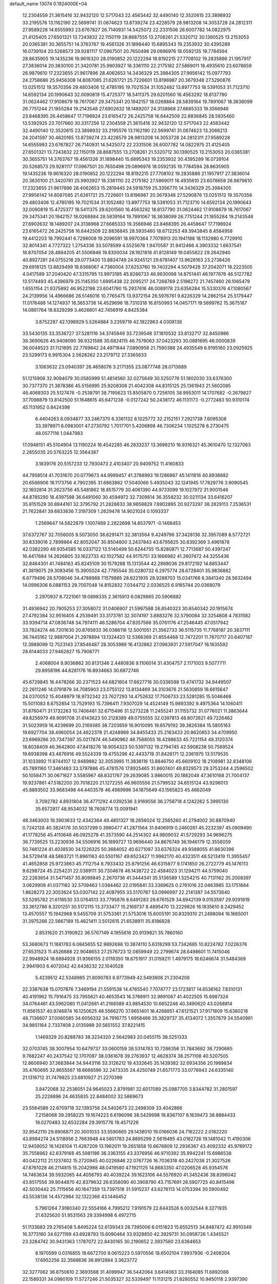 default_name                                                                    
13074  0.1924000E+04
  12.2304559  21.3615416  32.9432120  12.5717043  22.4563442  32.4490140
  12.3520615  23.3898932  33.2195576  13.1162190  22.5699741  31.0674623
  13.8739274  23.4228579  28.9813208  14.3053728  24.2812311  27.9589228
  14.6555993  23.6767827  26.7140931  14.5425072  22.2331506  26.6007782
  14.0822975  21.4125405  27.6501321  13.7243832  22.1150119  28.8687555
  13.2708261  21.5320712  30.1390525  13.2153053  20.0365381  30.3655751
  14.3763767  19.4561326  31.1898440  15.6895343  19.2353932  30.4395289
  16.0739104  20.5268573  29.9281117  17.0967501  20.7650498  29.0896976
  18.0592135  19.7784594  28.8635905  19.1435236  19.9616320  28.0190852
  20.1222294  18.8192215  27.7708102  19.2835886  21.1957917  27.3836014
  20.3830100  21.3420781  25.9903927  18.3361110  22.2175182  27.5869011
  18.4935610  23.6078659  26.9879610  17.2323655  21.9617896  28.4062653
  14.3436329  25.3984305  27.9956142  15.0977793  24.2758686  25.9456308
  14.8087085  21.6261721  25.7226601  13.8196987  20.3679348  27.5290876
  13.0251512  19.3570356  29.4803406  12.4785195  19.7021534  31.1052482
  13.8977753  18.5391053  31.7123710  14.6592134  20.1990643  32.0090819
  15.4725377  18.5411375  29.6201560  16.4563292  18.8137790  31.0624462
  17.9108679  18.7617067  29.3475341  20.1942157  18.0268884  28.5839164
  19.7891067  18.3638099  26.7751244  21.1855284  19.2143548  27.6902632
  18.1489207  24.3138968  27.6685333  19.3566946  23.8468395  26.4458647
  17.7198924  23.6165472  26.2425758  16.6442509  22.8836845  28.5935460
  13.5392925  23.7017660  30.3317256  12.2304559  21.3615416  32.9432120
  12.5717043  22.4563442  32.4490140  12.3520615  23.3898932  33.2195576
  13.1162190  22.5699741  31.0674623  13.3066213  24.2041597  30.4820165
  13.8739274  23.4228579  28.9813208  14.3053728  24.2812311  27.9589228
  14.6555993  23.6767827  26.7140931  14.5425072  22.2331506  26.6007782
  14.0822975  21.4125405  27.6501321  13.7243832  22.1150119  28.8687555
  13.2708261  21.5320712  30.1390525  13.2153053  20.0365381  30.3655751
  14.3763767  19.4561326  31.1898440  15.6895343  19.2353932  30.4395289
  16.0739104  20.5268573  29.9281117  17.0967501  20.7650498  29.0896976
  18.0592135  19.7784594  28.8635905  19.1435236  19.9616320  28.0190852
  20.1222294  18.8192215  27.7708102  19.2835886  21.1957917  27.3836014
  20.3830100  21.3420781  25.9903927  18.3361110  22.2175182  27.5869011
  18.4935610  23.6078659  26.9879610  17.2323655  21.9617896  28.4062653
  15.2819445  24.5918759  25.3356770  14.3436329  25.3984305  27.9956142
  14.8087085  21.6261721  25.7226601  13.8196987  20.3679348  27.5290876
  13.0251512  19.3570356  29.4803406  12.4785195  19.7021534  31.1052482
  13.8977753  18.5391053  31.7123710  14.6592134  20.1990643  32.0090819
  15.4725377  18.5411375  29.6201560  16.4563292  18.8137790  31.0624462
  17.9108679  18.7617067  29.3475341  20.1942157  18.0268884  28.5839164
  19.7891067  18.3638099  26.7751244  21.1855284  19.2143548  27.6902632
  18.1489207  24.3138968  27.6685333  19.3566946  23.8468395  26.4458647
  17.7198924  23.6165472  26.2425758  16.6442509  22.8836845  28.5935460
  18.6712253  49.3943845   8.4584958  19.4412203  18.7992441   6.7298008
  19.2096591  18.9970364   7.7078913  20.1941188  18.1132980   6.7729910
  32.8014341   4.7727322   1.2754336  33.5078599   4.5525678   1.9470587
  31.9412466   4.3903332   1.6637541  18.8707054  28.4884205  41.5506946
  19.8300034  28.1921818  41.8128149  19.0455822  29.2642940  40.8927281
  24.0755218  29.0773400  13.8834749  24.9245121  29.6781407  13.9628163
  23.2738426  29.6918125  13.8829499  18.8368067   4.7360004  37.6253760
  19.7402294   4.5079428  37.2042071  18.2223505   4.0417589  37.2040420
  47.3315795  13.9973185  45.8266733  46.9830088  14.8751441  46.1977676
  46.5127782  13.5174493  45.4396979  25.1145350   1.6995438  22.2095217
  24.7268769   2.5198272  21.7457460  26.1065479   1.6551154  21.9375892
  46.9522198  23.6041790  15.2937816  46.0089178  23.6356284  15.5330376
  47.1080567  24.2139956  14.4966686  26.5146016  10.7765475  13.9372154
  26.5976761   9.8226329  14.2862154  25.5179447  11.0176488  14.1274937
  16.3653736  14.4529696  18.7310318  16.8150993  14.0457171  19.5699762
  15.3675187  14.0861764  18.8329299   3.4626801  42.7456919   4.8425384
   3.8752287  42.1398929   5.5264884   3.2359719  42.1922963   4.0308138
  33.5430135  33.3536727  37.5281116  34.3745949  33.7239548  37.1810532
  33.8132717  32.8450986  38.3690626  45.9408090  36.9321588  30.6824115
  46.7576063  37.0423293  30.0881695  46.0000839  36.0048523  31.1121695
  22.7769842  24.4971844   7.0890958  21.7590388  24.4935549   6.9195160
  23.0925925  23.5299173   6.9915304   2.5628262  23.2179712  27.3365633
   3.1063632  23.0940397  26.4658076   3.2171355  23.0877748  28.0713689
  51.1215906  32.9094079  30.0585999  51.4814560  32.0275649  30.5250776
  51.1802030  33.6376300  30.7377370  21.3878386  45.5156995  25.9208308
  21.4042308  44.8315125  25.1361943  21.5602085  46.4069303  25.5127476
  -0.2538791  38.7195623  13.8505870   0.7256105  38.9953011  14.1707682
  -0.2679827  37.7098879  13.8142500  51.1648615  45.6471238  -0.0127242
  50.2438172  46.1131173  -0.2772483  50.9310174  45.1131952   0.8424398
   6.4404263   8.0934877  33.2467370   6.3361132   8.1025772  32.2152151
   7.2921738   7.6095308  33.3978971   6.0983001  47.2730792   1.7017701
   5.4206898  46.7306234   1.1025278   6.2730475  48.0577116   1.0447983
  17.0948151  45.5104904  13.1190224  16.4542285  46.2833237  13.3698210
  16.9316321  45.3610470  12.1327063   2.2655035  20.5763225  12.3564387
   3.1839176  20.5157233  12.7930473   2.4103407  20.9409752  11.4160833
  44.7958514  41.7031670  20.0779673  44.9999457  41.3788993  19.1286867
  45.1411816  40.8938682  20.6566906  18.1173756   4.7902395  31.6863862
  17.5040066   5.4935043  32.1241945  17.7829776   3.9090545  32.1602814
  31.2623756  45.5481862  18.8515779  30.4061390  44.9733099  19.1027972
  31.9001546  44.8785290  18.4397598  36.6491060  30.4594972  32.7309814
  36.3558232  30.0211134  33.6416207  35.8151529  30.8944161  32.3795792
  21.2828833  38.9858829   7.8902895  20.9273297  38.2829113   7.2536531
  21.7622841  39.6833636   7.3197309   1.2629478  14.9021024   0.1093337
   1.2569647  14.5822879   1.1007489   2.2822698  14.8537971  -0.1468453
  37.6372767  32.7056005   9.5073050  38.6291471  32.3813564   9.4249796
  37.3428136  32.3957089   8.5772721  30.8339016   2.7899864  42.8052047
  30.8504600   3.2437843  43.6795625  30.8392369   3.4961878  42.0382290
  49.9354585  16.0337122  13.5140499  50.6244755  15.8280871  12.7713687
  50.4397247  16.4417684  14.2626805  33.1622733  42.1027582  44.9175751
  33.1666982  41.2607472  44.3255436  32.8464301  41.7484163  45.8245109
  30.1579288  15.1313544  42.2868036  29.8172192  14.6853447  41.3819075
  29.3083456  15.3905024  42.7795544  35.0280732   6.2975774  28.6728401
  35.9836882   6.6779496  28.5708046  34.4788988   7.1579885  28.8221935
  28.9288703  15.0341768   6.3841340  28.5632494  14.0996306   6.0881153
  29.7007048  14.8152832   7.0344712   2.0336525   6.9165744  20.0368079
   2.2970937   6.7221061  19.0898335   2.3615913   6.0829865  20.5906882
  31.4936942  20.7905253  27.3058072  31.0406907  21.5997588  26.8540323
  30.6540342  20.1915674  27.4792384  32.9516405   4.2539491  33.3173781
  32.3074197   3.8883276  32.5790084  32.3254808   4.7831582  33.9394714
  47.0836748  34.7974111  46.5286704  47.8357566  35.0761176  47.2546445
  47.0517942  33.7824274  46.7201630  20.8765933  36.0386116  12.5001051
  21.3562733  36.5115735  11.7768197  20.3837111  36.7445162  12.9897004
  21.2978894  13.1324420  12.5366369  21.8554468  12.7472201  11.7670717
  20.6407187  12.3989099  12.7523143  27.8546487  28.3053989  16.4132862
  27.0983931  27.5917047  16.1635592  28.6144033  27.9462827  15.7908771
   2.4068004   9.9036862  30.8131346   2.4480836   9.1106014  31.4304757
   2.1171003   9.5077711  29.8958196  44.8281176  16.8934663  30.6872746
  45.6729845  16.4478266  30.2371523  44.6821604  17.6627716  30.0336598
  13.4741732  34.9449507  22.2611246  14.0791879  34.7085903  23.0755122
  13.8134469  34.3103676  21.5630659  18.6615647  24.0370052  15.4048979
  18.9732342  23.7627293  14.4752632  17.7506733  23.5281285  15.5046468
  15.5011083   8.6752854  13.7529193  15.7396411   7.9307029  14.4524149
  15.9893392   9.4975364  14.1060411  31.8760471  31.1732263  10.7406481
  32.6715496  31.5273228  11.2455241  31.1155732  31.0776021  11.3863644
  49.8256979  49.9091708  31.6143623  50.2128389  49.0755555  32.0397813
  48.8072621  49.7226462  31.5023959  16.4239699  20.2169385  38.7203659
  16.9010095  19.6579192  39.3826384  15.5805163  19.6927704  38.4960054
  24.4622378  21.4248969  34.8455433  25.2163433  20.8620853  34.4709950
  23.6969286  20.7347397  35.0217874  46.5490962  48.7588055  18.4298633
  45.7221154  49.3120374  18.8038409  46.3642800  47.8418276  18.9054323
  50.5397132  19.2794745  42.5908238  50.7569524  19.6938398  43.4876916
  49.5524339  19.4755296  42.4433719  31.8426171  12.2361975  13.5179535
  31.1033892  11.8744107  12.9489882  32.3053995  11.3838116  13.8846750
  45.6609102  18.2108981  32.8348106  45.7891160  17.3461483  33.3797886
  45.4781576  17.8925465  31.8607401  49.8329573  29.3753244   4.2596502
  50.1058471  30.0671627   3.5585967  48.8321767  29.2639085   3.9860015
  20.1882048  47.3610168  21.7004137  19.9237861  47.5182200  20.7018220
  21.1272255  46.9605556  21.5799532  34.6515124  43.9296013  45.8893502
  33.9683498  44.4403578  46.4989996  34.1875649  43.1565823  45.4662049
   3.7092782   4.8931804  36.4771292   4.0392536   3.9169558  36.2758718
   4.1242262   5.3995130  35.6572817  48.9534032  18.7608774  13.0091941
  48.3463003  19.3903633  12.4342364  49.4851327  18.2656024  12.2565260
  41.2794002  30.8870940   0.7242128  40.3824176  30.5037299   0.3980477
  41.2871564  31.8406919   0.2460261  45.2232397  45.0909490  41.1778256
  45.4110648  46.0925278  41.3573590  44.2514302  44.9809032  41.5729293
  34.9696275  36.7739525  13.2230936  34.5506916  36.1899727  13.9696440
  34.8676749  36.1946179  12.3556059  50.7481224  41.4038530  34.1226325
  50.3684052  40.6271087  33.6376324  49.9388055  41.8630396  34.5729418
  48.5863721  11.8961163  40.5501167  49.6523427  11.9982170  40.4323511
  48.5213419  11.3955457  41.4652858  25.9723863  45.7112754   8.7933432
  25.8791256  46.6315877   9.1741850  26.2722779  45.1476113   9.6298724
  45.2254231  22.0389111  30.7304678  46.1438722  22.4584023  31.1294211
  44.5759040  22.2263654  31.5471457  35.8099845   2.2670736  41.3444341
  35.5136589   1.5254215  40.7131162  35.2008397   3.0629908  41.0371182
  32.5709463   1.0384462  22.0195841  33.3389625   0.2761016  22.0463985
  33.1751684   1.8628273  22.3053624  53.0307142  22.4087955  33.5170787
  53.0996997  22.2141397  34.5573640  53.5295782  21.6116530  33.0764513
  33.7795876   8.6491283  29.6761529  34.6942139   9.0153597  29.9291819
  33.3612786   8.3201251  30.5172115  13.3733477  15.2169737   8.4895470
  13.2229826  16.1835610   8.2429452  13.4570557  15.1942968   9.5455709
  31.5753361  21.5753016  15.6005191  30.8329310  21.2498094  16.1665001
  31.3975266  22.5667189  15.4621411   3.5012615  21.6538911  35.8186828
   2.8531620  21.3190922  36.5767149   4.1955616  20.9139821  35.7860160
  53.3680673  11.1681783   6.0845655  52.9892698  10.3874110   5.6318299
  53.7342685  10.8224782   7.0226376  27.6531523  11.4526688  22.9048653
  27.2576723  12.0859949  22.2799674  28.6498601  11.7415046  22.9948924
  18.6884928  31.9366155   2.0118350  18.6751917  31.0159211   1.4979175
  18.6246674  31.5484369   2.9941903   6.4072042  42.6438232  22.1040528
   5.4239512  42.5348985  21.8090783   6.9773949  42.5493608  21.2304208
  22.3387638  15.0707876   7.3469194  21.5591538  14.4765540   7.7074777
  23.1723817  14.6536162   7.8310131  40.4191962  15.7916475  33.7955621
  40.4653543  16.3766911  32.9891067  41.4022505  15.6987324  34.0764461
  43.5962080  11.0412681  41.2166589  43.9854530  10.6652246  40.3490620
  43.0268814  11.8561537  40.9746874  16.1250625  48.5566270  37.8651401
  16.4268851  47.6121521  37.9171809  15.6380218  48.7136607  37.0060585
  34.6056332  34.7916775   1.6958466  35.3829737  35.4134072   1.3557879
  34.5540961  34.9851164   2.7337408   2.0135989  20.5651552  37.8221415
   1.1469329  20.8288783  38.3234320   2.5642983  20.0455115  38.5251333
  32.0703745  38.3007954  10.6479737  33.0600159  38.5314783  10.7286356
  31.7843682  38.7290665   9.7682247  40.2437542  12.1707087  38.0361678
  39.2763937  12.4628374  38.2571108  40.5207505  12.8606940  37.3683844
  34.9443116  33.3126212  19.4332645  35.1439382  32.6934356  20.1989834
  35.4760695  32.8655567  18.6666596  32.2473335  24.4250749  21.6571773
  33.0776943  24.6335140  21.1316712  31.7479825  23.6910927  21.2270399
   3.8472068  32.2536051  24.9645023   2.8791981  32.6017089  25.0987705
   3.8344782  31.2801597  25.2228896  24.4635835  22.8484002  32.5869673
  23.5564586  22.6709716  32.1393756  24.5402673  22.2498309  33.4042866
   7.2158068  39.2958225  19.1674223   6.6196096  38.5429998  18.8367107
   8.1639473  38.8884433  19.0270483  32.6532284  29.3915776  19.4571226
  32.9542110  29.8906871  20.3001033  33.5590665  29.1438010  19.0166036
  24.7162222   2.0182220  43.8984274  24.5118956   2.7663948  44.5801783
  24.8895299   2.5619495  43.0182726  19.1481042  11.4190306  12.9459052
  18.1428104  11.4287209  13.1982011  19.2651858  10.6678809  12.2936367
  43.4092332  45.9789172  35.7558962  42.6379168  45.5981186  36.3363155
  43.3376956  46.9710392  35.9942241  15.6986538  40.0422112  21.1237402
  15.2720945  40.0226846  22.0767726  16.7036318  40.2427038  21.3027526
  47.8761028  46.2114815  15.2042988  48.0419580  47.1921125  14.8683350
  47.0206528  45.9354576  14.7463634  39.5932065  44.4056793  40.4039224
  39.1623106  44.5576920  41.3452436  38.8396042  43.8517556  39.9044870
  42.8379632  26.6358090  40.3908790  43.7157691  26.5907725  40.8415496
  42.5030442  25.7115656  40.1647359  13.7397518  31.5915237  43.6276113
  14.0753394  30.5900492  43.5538136  14.4572984  32.1322366  43.1446452
   5.7961264   7.9180340  22.5554166   4.7995212   7.9191579  22.6443526
   6.0032544   8.3271935  21.6325620  51.9531563  29.3394998   6.4972715
  51.1133683  29.2765408   5.8495224  52.6139343  28.7395006   6.0151823
  15.6552513  34.8487472  42.9910349  16.3773160  34.6271199  43.6928793
  15.6090464  33.9328850  42.3929731  30.0958726   1.4345521  23.3284742
  30.9431363   1.1787072  22.8430165  30.2190652   2.3937560  23.6364653
   8.1970599   0.0316855  18.6672700   9.0615223   0.5970556  18.6502104
   7.9937936  -0.2408204  17.6952256  32.3568636  36.8912884   3.3623772
  32.3277062  36.8750610   2.3693568  31.4099947  36.5442064   3.6414063
  33.3164085  11.6892066  22.1589331  34.0980109  11.5727246  21.5035327
  32.5339497  11.1131215  21.8280552  10.9450118   2.9397390  13.9439007
  11.4650482   3.7450742  13.5359420  10.1946751   2.7423209  13.3119976
  44.4890840  28.5897883  42.8862168  44.5627079  27.7001112  42.3781077
  44.1842292  29.2793565  42.2352545  52.5978915  43.8614142  36.0750126
  52.9560327  42.9633577  35.7514769  51.7041281  43.9960620  35.6302809
  18.6093796  14.7821975  47.4837194  19.5669175  15.0392476  47.3330847
  17.9800628  15.1355616  46.7821798  19.5209289  43.4590242  37.3943509
  19.6264542  43.0485036  36.4398876  18.9992769  42.7623277  37.9637462
   0.3079681  47.4727703  31.7597975   0.8977187  46.7642435  32.2511827
  -0.0387502  48.1406072  32.4155714   9.2847383  35.1385733  30.5475018
   9.8468257  35.1258707  31.3892850   8.9311775  36.0692827  30.4468308
  28.8284933  49.0894292  34.2522955  28.9982343  48.9721848  33.2979138
  28.2072550  48.3329560  34.5030938  24.3220932  32.3400969  36.4847337
  23.6824349  32.3173260  35.6420260  25.2009906  32.6893172  36.1048802
  20.5982132  23.4452166  22.5354078  19.6376659  23.1590414  22.7390033
  20.6112215  23.7657319  21.5739435  53.4000337  14.1581173  45.2922400
  53.9411530  14.5560050  46.1006130  52.7372698  13.5769464  45.8269373
  23.6828307  10.2106628  45.5152442  24.1855702   9.6493209  44.7788815
  24.4036880  10.9696281  45.7595058  39.4643570  22.6123333  44.5764079
  38.5493383  22.6537203  45.0952269  39.9724726  23.4826827  44.7792462
  39.8540929  47.5341956   0.1781892  40.4601806  46.7510198  -0.1772926
  40.2578630  47.7836674   1.0559042  26.9247049  21.8811758  29.5800284
  27.2303742  21.6201727  30.5042726  26.3130097  21.1161198  29.2299991
  22.9929829  21.8823982  28.7932862  22.6081112  21.3828818  28.0299748
  23.3189191  21.1798188  29.4879445  20.0899483  32.7771651  11.6983244
  20.2809633  31.7300027  11.5681164  20.9911710  33.1701817  11.8434667
  14.0864342  27.3328459  34.6026195  14.0943192  27.7436440  35.5573734
  14.4362417  26.3985885  34.6533135  48.4889673  46.6559848   0.8196789
  48.2703341  47.6195536   0.7251986  47.7558134  46.0864576   0.3884798
  38.6994040   5.9959013  33.8982427  38.5170150   5.0043474  34.0347854
  39.0626033   6.2886207  34.8145507  40.6590723   1.4424743  22.1621700
  40.7767014   2.4550489  22.2761508  41.4764779   0.9773163  22.5897062
  26.7295611  20.5390357  10.9361460  26.3556176  21.3619551  11.4684862
  26.5670095  20.8442073   9.9568310   1.3173628  32.1260490   2.9768134
   1.1500136  31.1408109   2.7687280   0.5281425  32.4300257   3.5760475
   7.6003268  40.6037408  36.8662705   8.2958825  40.9474234  36.2292612
   6.6848733  40.6976473  36.4409387  21.5103888   1.7820642   4.9833720
  21.2756054   2.7370714   4.7093117  22.5571985   1.9161183   5.2151937
  23.3857248  41.8076493  12.3078853  22.5630868  41.2704236  12.1727394
  23.8784165  41.7724296  11.3957808  21.9547111   1.4305787  38.0277189
  21.9153091   1.6250675  39.0266714  21.0578233   1.1668510  37.7390435
  11.9210213  36.4538513   6.1353319  12.8802772  35.9765243   5.9059347
  11.6075014  36.7172407   5.2356257  52.3046562  33.4084702  27.6223823
  51.9078713  33.1755501  28.5036100  53.1393042  33.9789112  27.8723978
  13.1822231   9.1522962   4.0914591  12.8202674   8.2385469   4.2490775
  13.0074788   9.4072705   3.1111495  22.2220002  42.6569265  31.8909235
  21.4661342  42.8717169  31.1812901  23.1239754  42.6895846  31.4568686
  35.8313728  44.0078156  25.5468857  35.1887599  44.8170698  25.4161738
  36.4077757  44.2732200  26.3698902   1.8384205  44.9122957   6.6410291
   2.3487503  45.7651128   6.7768398   2.4018401  44.2606368   6.1988183
  15.8178013  38.7705799  39.4428712  16.1944562  39.2835878  40.2321387
  14.8631367  38.4717980  39.7233171  26.8706661  27.0431325  32.9759281
  26.7465676  27.1028210  31.9667944  27.8670599  27.2256939  33.1690092
  37.0168974   7.6994649  24.7754135  36.2380920   8.3182199  24.9006446
  37.5151170   8.1100322  23.9476096   4.1097601  28.8510772  43.4505063
   4.2538754  28.1774350  42.6420934   4.7005551  29.6767545  43.1593183
  47.4592393  17.2532454  14.9235099  47.5504379  17.7610749  15.8563532
  48.1473370  17.7742827  14.3517765  33.5003311  26.9059844  12.5209288
  34.3552949  26.9121760  11.9515235  33.0605810  26.0172613  12.3392690
  22.3631853   4.0008977  44.9132039  23.0311850   4.6810293  45.3433312
  21.5443244   4.6419806  44.7183533  38.6402844  31.3961696  18.1699155
  39.2980074  32.1828063  18.1662665  38.5500864  31.2086214  19.1882609
  35.5084433  28.1791470  37.6411188  34.7060220  28.2340839  38.3280957
  36.1984753  27.7247445  38.1949292   7.2374155  28.2886364  14.2957873
   6.3748440  28.7743487  14.0224569   7.9576601  28.8046864  13.7979321
  31.9530152  33.3229933  14.6230706  31.3895466  34.1117284  14.8560789
  31.3391453  32.5047365  14.7696329  11.5097275  43.4305410   2.2541022
  10.9855202  43.5783760   3.1344483  12.0704377  42.6183032   2.3764475
  42.4439100   8.2377891  33.7814309  42.4758153   9.2130367  33.4590470
  43.3776244   8.1939461  34.2398121  34.5325425  32.4090347   0.6428220
  33.8777781  31.8002623   1.1142988  34.5716526  33.2732122   1.2487040
  52.5169610   5.0024088  10.9667416  53.1203707   4.3099087  10.4926554
  51.6151685   4.9473851  10.4115832   9.7595856   4.5836494  45.9452045
   8.9619663   4.0767314  45.5582977   9.5417903   4.5218736  46.9624720
  37.9248809  48.4051477  16.4566402  37.7950402  47.8804057  15.5639180
  38.8945024  48.6626391  16.4595111   3.9452983  14.3335894  41.2134548
   3.8163347  13.3260468  41.4441780   4.6450249  14.3017515  40.4975057
  23.9896427   9.4739660  12.1931237  24.6573317   8.7375880  11.9691186
  24.1165131   9.6260633  13.2027271  47.1358610  20.5420399  11.7585385
  47.4986404  21.1249911  11.0009722  46.5686496  21.1594273  12.3243822
  39.3746537   6.1332128  21.8498609  38.6012879   6.2792650  22.4476347
  39.9433455   6.9372902  21.7870711  12.6348308   3.6703469  34.8671603
  13.4994554   3.5413895  35.3986537  11.9189408   3.1923768  35.4329731
  39.9421600  49.3777620  10.5106166  39.5169952  49.2010168  11.3889093
  39.3100287  49.8742619   9.8757362  40.5367052  10.3649142   6.9426200
  40.9421996   9.4894088   7.2946485  41.1718908  11.0656243   7.4179365
  45.8002298  20.1060436   7.4311855  45.3473568  20.0111867   6.5020758
  46.7274571  20.4750069   7.2024756   3.2273055  47.8412902  46.3049387
   3.6841882  48.5664659  45.7536868   2.2240643  48.0209576  46.3206220
  21.4920939  38.2051150   1.2942261  20.4906362  38.2790366   1.4522362
  21.7658741  37.5869565   2.0720157  12.8783213   5.8930811  30.6571462
  12.2046156   6.4908528  31.1546167  12.9707845   5.1201353  31.3092006
   0.4059745   7.3520286   1.5316290   0.5007584   7.1293410   0.5349560
   1.3557713   7.4933582   1.8784094  40.5798873   4.1429453   8.9369565
  41.1254225   3.5683730   8.3174793  40.4967258   5.0170143   8.4376856
   6.2692446  32.4045514   2.9968922   5.4524521  31.8965797   3.1133471
   6.4324392  32.5281947   1.9819687  48.8322942   6.7973280  41.7349153
  49.2872451   7.6194651  42.0483546  48.5066209   6.8884893  40.7820525
  30.5788477  17.7343698  20.2096109  31.3047480  18.3591247  19.8979524
  30.3464327  17.1335060  19.4066181  16.0733782  35.6174646   7.4539377
  15.6274478  35.8076638   6.5570435  15.4198423  35.9434191   8.1470294
  12.2831626  20.1226061  24.5221550  12.0076610  20.4754150  25.4281256
  13.2796972  19.8855279  24.6077288   8.7398125   6.0381467  18.5100838
   9.4157046   5.4201544  18.9998798   8.3293453   5.3125586  17.8271870
   3.8521437  28.1818043   1.8619435   4.8063363  28.4284935   2.1038103
   3.7565221  28.5113599   0.8569913  32.0855704  43.0257426   3.2626375
  31.6318652  43.4367225   2.4073876  32.5632541  43.8334853   3.7027555
  40.0797336  28.8819077   9.7839606  40.8674947  28.4218058  10.3011756
  39.3274258  28.9614231  10.5174577   1.8545926  40.3064640  11.0801873
   1.6451917  39.6929618  10.2522497   2.7960027  40.6273905  10.8738090
  27.4563628   2.7792155  16.1082154  27.5236815   3.5777674  15.5451023
  28.3776486   2.3311897  16.0344548  50.5860665  38.5896620  46.5106460
  50.7102549  39.4292206  47.1363291  50.8046192  38.9399167  45.5884728
  49.7923004  24.5442519  20.6116961  49.7088474  25.3710162  21.2288818
  50.7417859  24.6033854  20.1995621  48.5452006  20.3522597   6.9124361
  49.2995802  21.0747671   7.1576290  48.8637963  19.5929101   7.5554590
   4.8685721  23.0976945  29.2526141   5.7866974  23.4061857  29.7068474
   5.1662730  22.8172035  28.3189483  29.5981848  39.0856865  36.9757864
  29.4825443  39.7054520  36.1387847  28.8182408  39.5332943  37.5784299
  45.4969272  39.0687880  36.5135311  44.6370686  38.8585111  35.9861485
  45.4467886  38.3231420  37.2537527   7.9883725  15.3285114  22.6861964
   7.8722249  16.1811457  22.0313436   7.0820259  15.3718215  23.1901339
  52.8604563   7.3535019  20.7571426  53.8962763   7.3214257  20.6635959
  52.4827211   7.6447841  19.8965226   0.6282352  15.9686752   5.2943078
   1.6296846  15.7710897   5.3481859   0.5816832  16.9908386   5.0439906
  35.5933741  15.3440110  40.1999659  36.2919942  15.2708512  39.4683756
  35.2307458  14.3647570  40.2319790  23.4625129  46.3168593  40.2782414
  22.6398612  45.7577107  40.5965482  24.2287273  45.6527639  40.4093472
   2.2641535  23.3825990  33.1101987   2.3506009  23.7670448  32.1841303
   1.3145340  23.0083400  33.1601999  46.2130063  19.0032430  36.1588654
  46.8209630  18.8958512  35.3282750  46.1961980  18.1064478  36.6361003
  30.9099711  10.7490061   3.1482538  30.8059815  11.7668253   3.1555586
  30.2929789  10.4154595   2.3887979  47.8080679  18.7155853  17.7084309
  48.5439776  19.4590776  17.9946292  48.3476875  17.8562866  18.0775373
  22.3825571  31.7731313  34.6244635  21.9961458  30.8322461  34.7371569
  22.3371920  31.9593431  33.5905056  52.3171471  47.6384549   1.5544121
  51.5918073  48.2101448   1.9923069  51.8437043  47.4664049   0.6054606
   6.5247215  23.1081035  24.6424276   6.1313793  22.5249325  23.9129984
   7.4973709  22.7964468  24.6601811  16.5716091  16.8683547  25.5222891
  15.9315183  16.7374020  24.7165302  17.1711699  17.5998943  25.2419004
  14.0206678  34.0943773   9.3744491  14.1147086  35.0805750   9.6299465
  13.0274852  33.8345826   9.6164823   2.8940446  13.8641781  30.6296152
   3.3878020  13.1549109  31.1907958   2.4483586  14.4216047  31.3505100
  21.7749246  14.5034073   2.5589285  21.7014495  13.5955684   2.1038194
  22.0954619  14.2785568   3.4942945  24.8095553  43.1165951  31.2860500
  24.9054101  42.7119383  32.2234783  24.6549208  44.1115845  31.4834510
  40.6995308  38.4317525  42.6488187  40.1090491  38.5871246  43.4968774
  40.2568776  37.5227863  42.2970812  33.3908396  14.7756639   6.9614777
  34.0957307  15.5361924   7.0407386  33.2099498  14.7500377   5.8849079
   1.1730010  25.5490767  43.7778416   0.9955501  24.5946247  43.3463975
   0.2282412  25.7732917  44.1653534  46.6768725   6.3808404  24.8187876
  47.4610089   5.8155900  25.0132705  46.0424918   5.7973480  24.2301324
  49.3064805  22.0639405  23.3148325  48.4298405  22.5071757  23.6986641
  49.1748670  22.0954430  22.3122256   2.8997143  49.8659487  22.0535751
   1.9126173  49.9147849  22.1943697   3.1577957  48.8661417  21.9898526
  17.7304309  43.1032929  23.4484085  16.8164056  43.5682871  23.2812254
  18.3595572  43.8601327  23.5891757  30.3350490  28.2617241   7.8624905
  29.4639171  28.7348338   7.9293191  30.7271763  28.3621480   8.8825082
   7.3235867   9.3422422  12.6318893   8.2649255   9.5492423  13.0526473
   7.4556225   9.6010690  11.6188320  24.5565676  15.6438537  13.4943182
  24.1892743  16.6114427  13.5520877  24.1152276  15.2063067  12.7350539
  21.0998444  43.7534773  24.1384779  21.3012690  42.8066996  23.8284679
  20.2802041  44.1168423  23.6653061   6.3769937  39.1134148  21.7724744
   6.6559989  39.1408134  20.7867023   7.1196258  39.7197842  22.2593830
  42.0515299  22.8926632  25.0765122  41.8167775  23.4604306  25.9211919
  42.6912467  23.5022772  24.5939676  15.3007520  11.5190281   8.2266270
  15.9989488  12.2123481   8.5863757  14.8840285  12.0207756   7.4411227
  24.3294423  13.2100164   1.0597359  24.2328710  14.1231980   0.6145194
  23.4755756  12.7248403   1.0120260  14.4514418  23.0020425  43.7594616
  15.1897504  22.6947422  44.3691239  14.2389686  24.0169219  43.9763668
  22.7947455  38.0510797  43.8644024  21.9716664  37.8995465  44.4804688
  23.5047862  38.4121936  44.4924308  20.2712064  15.0534223  32.5811817
  19.5133355  15.5601669  32.8819420  20.7217259  15.4749773  31.7797731
  43.7568227  36.0895647  20.7708595  43.2709285  35.7969233  21.6199943
  44.6919181  36.3551365  20.9448512  13.2250020  22.4924265   5.2656937
  13.4602341  22.7110959   6.2418389  13.0822279  23.4702831   4.8401702
  27.7540805  15.1594094  33.7114522  28.3484442  15.3177059  32.8523435
  28.4202904  15.1667337  34.4788780   2.8494439  42.9249539  43.9994988
   2.9849615  41.9233905  43.8436241   3.6562299  43.3427174  44.3307987
  12.1833138  27.6347226   8.5648260  12.5255858  26.7072287   8.4319994
  13.0845270  28.1878747   8.6365616  35.8779772  35.5629431  34.1979535
  35.7155513  36.3314089  33.5184776  34.9504514  34.9755681  34.0984550
  24.1112558  24.0315433   4.0320878  24.0258073  23.2919439   3.3328844
  23.1488515  24.4842043   4.0159322  38.8464574   8.2337436  42.6272334
  38.7243365   9.2899837  42.8318344  39.4426910   8.2395471  41.8319191
   8.8513124   8.2188162  42.7617359   8.0679076   8.7236038  42.2353043
   9.6484118   8.8536520  42.5329593  40.7695012  12.5741472  28.0812167
  39.7499010  12.3859488  28.0631051  41.0615443  12.4304836  29.0495220
  14.4922940  34.9791165  12.8641170  14.9704173  35.8412355  12.6117744
  14.5464347  34.9784645  13.9165808   9.3352136  26.5034245  35.9259335
   9.9381646  25.7830761  36.4031525  10.0123234  27.0627373  35.4022054
  39.3636117   1.1048234  24.7748504  39.6723884   1.5494870  23.9170500
  38.6679097   1.7839994  25.1980963  46.1053083  15.4635428  12.9555298
  46.2429496  16.2702667  13.6809804  47.0176642  15.0156476  13.0302312
  33.9659584  21.2356957  13.9246757  33.0810114  21.3030193  14.4912270
  34.3725756  20.4075189  14.3818288  48.5017703   5.3356167   1.4254555
  48.1200619   5.9971685   0.6913706  48.4864463   4.4361245   0.8989872
   7.1335292  39.7015366   4.2426650   6.3710937  39.8186401   4.8853687
   7.7776314  39.0147301   4.7849276  38.3802269  32.8030564  27.1607250
  37.4438484  33.1860371  26.8312324  38.1167084  31.7870142  27.1062439
  44.7626101   1.1731563  45.6269935  45.4261806   1.0858201  44.8223377
  43.9450007   1.6187579  45.2675999  36.0028520  29.2929083  28.6572522
  35.7635956  28.6649929  29.4502901  35.6806760  30.2057903  29.0069775
  40.1293013  40.3876469  39.0074111  40.4392651  39.4624144  38.6343747
  40.5164525  40.5052182  39.9016580   6.2127974  39.7383709  26.7453714
   5.8155919  40.5768532  27.2238538   6.0876114  40.0610780  25.7272120
  35.0099472  15.7424498  26.3312711  35.4147661  16.6511093  26.6518181
  34.0108660  15.8236070  26.6590111  47.8161833  19.5323760  28.6475093
  47.1081217  19.7543301  29.3356347  47.3465058  19.8721115  27.7720591
  22.5985204   3.1709475  17.5601990  23.2845338   2.3964417  17.7956725
  21.9019563   2.6297514  16.9694588  27.2760263  15.3011438  42.6723781
  26.4792609  14.6794486  43.0572670  26.8847861  16.2377500  42.8188443
  50.0121700   8.9595877  42.8128156  50.1411457   8.8869221  43.8263246
  49.1470381   9.6217391  42.7754454  32.4993370   0.5820149  39.6156247
  32.2841094   1.5465603  39.3107627  31.6756578   0.4923218  40.2558764
  47.3040798  27.0398706  18.9022215  46.6426996  26.5888835  18.2444611
  48.2270768  26.9678217  18.4541932   1.6402321  12.9747533  28.3437761
   2.1141837  13.1545749  29.2626270   2.3945298  12.6734148  27.7484758
  41.8477359   6.5140177   4.9731863  41.1442410   6.4064141   5.7364235
  41.9163125   5.5453946   4.6529443  52.0527147  44.8347994  28.5758413
  51.9886491  44.8882875  27.5379001  51.8479415  45.7933097  28.8238729
  10.7723515   5.3248128  20.4631533  10.4492937   6.3158761  20.5047845
  11.2992532   5.2853215  21.3715560  19.8842431   6.4639850   9.0911655
  20.0147467   7.3893440   8.7264068  20.0699460   6.6217598  10.0954450
  35.2993927  36.5494210  37.8792528  34.4303541  36.9790833  37.4727255
  35.7823409  37.4173731  38.0597435  41.0880920  20.4715448  44.7449398
  40.3954462  21.2683492  44.5902709  40.6282165  19.7608527  44.1713425
   8.5890788  24.5530273   0.0882318   9.5590832  24.4563039  -0.3450998
   8.7196629  25.3993130   0.6619404  25.1960070  41.4217997  10.1484627
  25.9087773  41.6779200  10.7618033  25.5748051  40.5882135   9.6054865
   4.8008352  19.2882825  33.2055395   5.8281344  19.2982191  32.9249240
   4.5900186  20.3025643  32.9767227  22.8056889  15.4633010  42.5480206
  22.5699932  14.7449622  41.9252999  23.4599006  16.0756021  42.1127341
  47.8650903  37.6471692  20.1262016  47.7631157  36.7664884  19.5370523
  48.3454808  37.2291355  20.9672109   2.6687785   8.2134796  32.8227964
   3.3291141   7.6745336  32.2000976   3.2293293   8.5740042  33.5461607
  25.3159260  40.7262235  27.9920334  24.7725873  41.3003086  27.3578995
  26.2938449  41.2259753  28.0002037   7.6488557  34.4229737  23.8295896
   7.0573064  34.1507515  24.5825421   7.9203781  33.5646725  23.3482396
   5.6507864  35.9389872  13.1901464   5.2644970  35.3827363  13.9041082
   6.6188643  35.9948587  13.3993883  16.7471851   5.1976581   6.2579372
  17.1556351   4.2953235   6.3905209  16.7943363   5.6184016   7.2589592
   4.7415576  41.1997318  36.4671762   4.9715407  42.2368163  36.4768775
   4.4805979  41.0419673  37.4364426  47.8995752  38.7190767  45.5267800
  47.7063180  37.7278238  45.1660599  48.8102861  38.6195146  45.9835766
   4.8315126  22.1495792  16.5124548   5.7316729  22.7617396  16.5040787
   4.0642253  22.8564195  16.6629494  42.2606198  10.8657172  36.0257747
  42.1306827  10.6677023  37.0179998  42.9664983  11.5917621  35.9457213
  19.9488789  44.9647308  13.1079389  18.9812013  45.2917833  13.1227659
  19.9365625  43.9708977  13.3073123   0.4745338  24.1595384  28.6132113
   1.1907509  23.8691310  27.9658198   0.4607486  25.1917156  28.4766480
  21.7711123  12.1340739   1.3954733  20.8138212  12.2484120   1.0271988
  22.0758139  11.2128647   1.0903396  13.5655219   5.7919368  25.7141134
  12.6107502   5.4218921  25.5890215  13.8364860   5.4183288  26.6542077
  15.9073325  25.0291065  12.9307242  15.1127933  25.1693012  12.3350973
  16.1598624  25.9817478  13.2651997  22.2615958  23.4695321  38.5061222
  22.9652114  23.2682516  39.2243621  22.6927188  23.3837664  37.6310221
  46.7122600  20.3703581  39.4603475  46.1494316  19.6268881  39.8833062
  47.0971303  19.9294573  38.6451531  15.5861908  37.3360993  12.0947489
  15.5781342  38.1555689  11.4945597  15.8957135  37.6910563  13.0320033
  36.5915090  24.2864483  21.1711065  36.1319962  23.3576378  21.2662483
  36.9969960  24.4178109  22.1320627  47.9455501  39.3335095  33.0902019
  47.0650361  39.0948763  32.6804582  47.9510099  39.0008732  34.0481919
  14.1405441  40.9915975   7.2204778  14.1330616  41.3808339   8.1879401
  13.9083823  40.0285586   7.3201326  12.4846215  18.6189238   2.3252126
  11.6653939  18.5817626   3.0099556  11.9929613  18.6886110   1.3919637
  45.3802804  17.9804898   3.2854961  45.6717967  17.1942617   3.9389954
  44.7762051  17.5488166   2.6316567  38.1596094  11.9415875   9.8058798
  37.7990681  11.5551951   8.9129694  38.5987618  12.8188738   9.5026083
  35.8165346  40.7320423  12.7346212  36.5592745  41.3601689  12.3895850
  35.1313788  41.3780940  13.2254224   4.5281314  25.2140140   0.0552457
   4.8564933  25.9815330   0.5467427   3.6342657  25.4922132  -0.4164475
   4.2097196  28.9715113  46.1675351   5.2385747  28.8374562  46.3173685
   4.1150458  28.9822780  45.2114253   9.2898461  29.5065431   5.5499109
   9.6183528  29.8893316   6.4850640  10.1132122  29.2552218   5.0498064
  17.1103555  32.2131182  39.4206917  17.9864098  31.7516086  39.6225478
  17.3546799  33.1768797  39.3328324  25.9817067   6.4110746   8.7679757
  26.0446061   6.2282221   7.7252257  26.1724480   7.4288393   8.8576358
   7.8276315  13.3641743   3.8766656   7.1559596  14.1181676   3.6042562
   8.3883549  13.8573213   4.6009274   1.5231141  41.5853741  27.8848496
   1.1435128  41.0901461  28.6836238   1.6376036  42.5567293  28.2148094
  17.8692955   0.7408480  42.8538200  17.7626508   0.2928663  41.9319432
  18.7197535   0.2082602  43.2388588  44.6494650  21.0941205  36.7273663
  43.7734003  20.7553282  36.2159081  45.2986295  20.3718023  36.5552492
  47.2289406  37.9926129  40.3467027  46.6751769  38.0614784  41.2131448
  47.1700202  38.8823152  39.8545591   8.7010935   4.3334019  31.3385249
   9.3540612   3.7808548  30.8707791   7.9886178   3.7066957  31.7397790
  40.5967086   8.9000772  27.1094156  39.8565587   8.2085350  26.8922119
  40.6004977   8.9832612  28.1299393  28.0834115  36.1710568  21.0845178
  28.1992898  37.1489420  20.7589239  28.8358819  36.0014869  21.7156825
  47.4146533   9.5536917  46.4724881  46.9347280  10.3179963  46.0059257
  48.4191759   9.6386393  46.1347848  51.0412036  36.4866878   3.7278441
  51.0423466  35.7893903   4.4404914  51.9009375  36.9654480   3.7820509
  44.6280948  47.4431589   5.9171552  44.3892543  48.1221302   5.1930982
  44.0988584  46.5874759   5.6437658  29.4042963  32.6969822  27.0387804
  28.6427470  32.6628830  26.3125739  28.9503687  32.1262421  27.8360422
  39.0993398  16.5693812  36.7945745  38.9381061  17.4026039  36.2184821
  39.8790675  16.8152933  37.3775156  39.2818570  37.5241466  32.3072168
  39.8966764  38.3119327  32.7405647  40.0019289  36.7792280  32.0210333
  45.2719669  25.0838312  33.6898821  45.2070271  24.4377855  34.4955757
  46.2019103  25.4876099  33.6686115  12.9539703  48.5748065  42.8622980
  13.7582990  48.9982287  42.3871145  13.1612217  47.8212326  43.4275447
  45.5067392  10.9218528  43.1730382  45.7804252   9.9527724  43.4377720
  44.8986451  10.7262961  42.3883133  23.6016593  42.4283235   2.1690125
  23.7017164  41.8879371   3.0187612  24.3349010  43.1031177   2.1312160
   2.4681262  30.6846974  35.1394061   1.6834032  31.0156153  34.5477577
   3.2840128  30.7208481  34.4888727  26.5228911  30.0331254  14.4207257
  27.1391846  29.7134103  13.5731719  26.9545448  29.5263474  15.1885313
  26.5612162  23.3872091   5.0392563  26.8227218  22.9602312   4.1545855
  25.5018280  23.5277785   4.9252480  49.7139204  16.0391441  32.1629990
  50.2072195  15.8546631  33.0460281  48.8870852  15.4285213  32.2309380
  24.4152954  13.7001385  21.1766651  25.4180661  13.4277249  20.9990423
  24.2569952  14.3354933  20.3694284   4.5669351   2.6778959  10.2726973
   5.0348069   3.5491417   9.9620654   3.9703023   2.3891223   9.4635862
  33.3058857   2.1851480   9.6519495  33.1526292   3.2005418   9.6070633
  32.3618216   1.7730993   9.6543566   9.7302162  11.1018717  32.3646702
   9.5688606  10.1610464  32.7210691   9.1565439  11.2061812  31.5191830
   0.7047992  36.9150850  24.6416829   1.2867654  36.9459580  25.5273240
  -0.1587458  37.3574706  24.8971026   1.4320104  13.5684421  38.6904926
   1.0922810  13.4572985  39.6237127   0.9391186  12.7697087  38.1979095
  31.9782686  19.6362797   8.1043519  31.0207594  19.5381624   8.4608491
  31.9232058  20.1695186   7.2662045  47.5186232  40.5603619  18.4011395
  47.1767439  39.9567024  19.0979623  47.7078952  41.4454056  18.8646447
  24.1542687  36.1901374  46.5024852  23.6482226  36.0910083  47.4083997
  24.3314830  37.1883464  46.3356370  40.2535634  42.8409041  25.2045381
  40.2029182  43.8634767  25.0609021  40.0824197  42.4632976  24.2462984
  10.8616459  37.8780633  32.8573972  11.8413890  37.9046471  32.5534458
  10.6449269  36.9275199  32.8986400  39.1460480   6.7119295  26.2782855
  39.6268346   5.8728520  25.9129847  38.3831781   6.8574370  25.5742771
   6.5474731  19.5381729   3.1549778   7.4208074  19.5141624   2.5832230
   5.8374614  19.3430240   2.4014225  41.5908716  46.2832837   8.9315916
  41.8459011  47.2134445   8.5073025  42.0715872  45.6284163   8.3234363
  39.1655149  19.0746173  21.4500731  39.4750280  19.9658662  21.8381841
  39.1368054  18.4700982  22.2872541  18.3073009  19.6179300  45.2785725
  17.6192626  18.9501549  44.8709385  19.1702338  19.3323531  44.7356048
  15.6022295  12.7299668  30.0315788  16.2388424  12.5657765  29.2367242
  15.2414133  11.8000001  30.1981403  30.5190868   8.8092074  14.8427021
  31.3859994   9.3836712  14.7477692  30.2634708   8.8767237  15.8451753
  34.0238410  46.5126666  16.6518826  34.3262855  45.7044010  17.2980607
  34.6763186  47.2394658  17.0213479  26.0847244  36.9882313  41.3889739
  26.3561640  36.9355071  42.3871080  25.0900214  36.8085731  41.3686699
   3.7531919  22.2392647  46.3667203   3.8370537  22.2904871  47.3749419
   4.7448205  22.2735106  46.0326452  20.7579437  24.8118641  19.8100808
  21.7295756  24.5839646  19.8709294  20.2223638  24.0560984  19.3793152
  33.4790463  36.2064424  46.9297608  33.7148874  35.3242653  47.3624859
  32.4920864  36.4655533  47.1849783  13.6699206  40.3446120  15.0307546
  13.6796969  41.2155896  14.4480484  13.5672654  40.6393664  15.9942917
  22.4031754  26.9380747  11.2442678  22.8651557  26.0051106  11.1749051
  23.1232805  27.4620631  11.7827691   6.7993947  14.4183590  43.9075776
   6.0134973  14.2432563  44.5303617   7.0336879  15.4195752  44.1402413
  50.4824720  21.9238292   8.0604152  50.4586934  22.9263622   8.0805706
  51.3893292  21.5564460   8.3541577  37.2696309  21.7943010  34.3992539
  38.0899693  21.7573657  34.9847360  37.6537408  21.8107237  33.4773483
  13.0261251  10.3597000  27.8956807  13.2864435   9.5003578  27.3343017
  13.6220724  11.0779226  27.4080976  15.4024974   3.3784976  21.2183731
  14.9594551   4.2327389  21.5359652  16.2832912   3.3193627  21.7553512
   8.4348616  48.7580573  28.0325866   8.6566951  49.7826251  28.1873955
   9.3922211  48.3367663  28.0346693  18.3456701  25.2884960  24.3813693
  18.7321201  25.3942876  23.4280045  18.1022454  24.2574907  24.3796071
  14.8414638  48.1470396  35.3996692  14.8721200  47.5973629  34.5687303
  13.8263206  48.5309278  35.3951483  11.5584096  12.4977711  36.2597452
  10.8958762  12.8024504  35.5208597  11.2665261  12.9443197  37.1278824
  49.3299776  37.8979515   8.0864798  48.4706847  37.3152176   8.1082692
  49.0714412  38.6426731   7.3475591  11.2444335  27.4473642  34.1777513
  12.2149823  27.1076424  34.1309154  11.3640338  28.4416536  34.2310082
  28.4700912   6.8866373  25.8878956  29.2599856   6.4207896  25.4953409
  27.6634252   6.5763524  25.3183083  23.8877683  20.9236782  22.1418026
  23.2845448  20.6398200  21.3671769  24.2202072  20.1185906  22.6548294
  49.6279965  26.7348755   2.9714198  49.5542843  27.2439833   3.8973674
  49.8921225  25.8020055   3.3257030   3.2704256  22.5342238  24.3919635
   3.7227763  23.2588393  23.7030691   4.0147289  22.0297659  24.7611347
  47.3625644   2.9951270   8.5823092  47.5378589   3.9903567   8.2219807
  47.3940559   3.1229018   9.5999325  45.4769756   9.7299534  27.7937924
  46.0516941  10.5072703  28.0948829  44.7641857   9.5995031  28.5153206
  20.7012860   9.5629762   4.5881447  20.4485626   8.6585311   4.1715039
  21.6223424   9.7500000   4.2909200  20.5835768  18.9476613  20.5908289
  19.8425710  19.1772700  21.3151518  21.1496569  19.8006625  20.5508022
  53.5844518  10.3634427  20.2875382  53.4575310   9.9460136  21.2055974
  52.9331950   9.8489814  19.6889794  14.6080897   2.9545630  26.3260928
  13.8997007   2.8457536  25.6171757  15.4694966   3.2364406  25.9406371
  42.7970484  40.4531810  10.2280208  43.7711917  40.5598312  10.3255330
  42.4014411  41.4105178  10.1406632  16.5113142   0.4766577  34.8094949
  16.2951240   0.5352847  33.7700783  16.0115741  -0.3679397  35.0665262
  20.0665748  24.4820689   6.4356495  20.1472087  23.5231888   6.0004126
  19.7175546  25.0890927   5.6763354  21.5104917  12.7593065  25.3603023
  21.2340144  12.4307489  24.4368095  21.3817916  11.9195457  25.9600106
  11.6521816  13.3267301   7.1133229  12.3747387  13.9935515   7.3167407
  12.1789243  12.5814004   6.5871849  49.3794309  12.6894071  31.9643704
  49.3470161  11.6896190  31.8494213  50.2535951  13.0392205  31.5241831
  42.8083974   2.9511626   7.4128147  43.4353844   3.7808580   7.3927140
  43.2095423   2.3298944   8.0052475   1.8036703   4.2501960  14.0564373
   2.6382535   3.8987855  13.6799587   1.0114075   3.8868117  13.6077041
  10.5111466  14.1547246  26.7722238   9.5044954  14.2965442  26.7342551
  10.6907690  14.0077289  25.7626101  20.3619687  29.3344856  27.1591405
  20.1761246  28.3286592  26.8844817  20.7307183  29.7090196  26.2366755
  37.9986093   0.7981164   8.8983472  38.2247354   1.8211335   8.8540028
  37.1082742   0.8046276   9.4549105  14.4651688   6.6161353  18.4711589
  14.4069981   7.6208517  18.1251715  14.5570949   6.7365962  19.4912019
  46.8110038  33.2140963  28.2178344  46.4908764  34.0749854  27.7475114
  46.0686258  33.0437190  28.9227035  22.4275291   2.9741727   9.0457054
  22.9690908   3.8840081   9.3015079  22.7682166   2.3448079   9.7998541
  15.3548730  49.3502163  41.7206467  16.0332064  48.9334220  41.0549086
  15.3402560  50.2679340  41.3316930  20.4596393  18.5719443  43.8653290
  20.6674452  18.9474157  42.9489315  21.3397960  18.7266688  44.3909706
   8.9426911  37.9679403   5.1697085   9.6518572  37.7445602   4.4890855
   9.4300968  38.3388353   6.0056393   6.1083716   3.7110984  14.8663775
   6.0635044   2.6752945  14.7803873   5.4439551   4.0329474  14.1669881
  10.0181674   2.7016123  25.7086653   9.9938421   2.0968636  26.5403153
   8.9928993   2.8698459  25.4941087  29.8024151  19.1177256   3.6737970
  29.3478281  18.3753906   4.2600841  29.9740569  19.7833413   4.5104236
  34.7016130   7.2645947   9.2250440  35.7368963   7.2754537   9.1862285
  34.4869296   7.4796289  10.2422232   5.8337082  46.8470412  33.4306733
   6.7263804  46.3743421  33.7619974   5.1883442  46.6372711  34.1944306
  51.1060314   0.4987580  18.2137226  50.1488097   0.8064468  18.3971692
  51.3763495   0.0173083  19.1235171  13.1372075  41.0998649  17.5983224
  12.4256269  41.8872480  17.5654437  13.2545929  40.8400791  18.5339285
  49.2616255   8.8545549  27.0710123  48.5689072   9.1518504  26.3622909
  50.0003030   9.5595239  26.9604338  41.5759686  20.3022915  16.9122432
  41.6182606  19.3405760  17.2122993  40.5754360  20.5778145  17.1120137
   8.5449371  45.2959856  19.9699430   9.4011187  45.7014829  20.3925706
   7.8729648  46.0842550  20.0535979  20.3689080  31.0303963  22.6372984
  20.8620917  30.6654187  23.4450831  20.9024225  30.6976803  21.8423639
  18.0669958   5.7727528   3.8811420  17.2950554   6.0716658   3.2021461
  17.5344602   5.7792133   4.7852199  17.8374631  34.7427560  39.5433275
  18.8259472  34.5258456  39.2604607  17.8609522  35.2549706  40.3541867
  27.1874467  33.2092253  22.8075133  27.9884783  33.7718223  23.1298289
  26.5388635  33.8153416  22.3341896  23.7674838  46.4683301   3.4009087
  24.3111131  46.5575765   4.2894864  22.9924534  45.8588377   3.6550580
  35.6679358  41.6605587  19.4163035  35.8357665  41.8373608  18.4016651
  36.5240452  41.2048528  19.7477295  15.8968240   6.9455474  15.6306663
  15.3787980   7.4728543  16.4184174  15.8408899   6.0173181  16.0149762
  27.1918608  27.7436520  36.3386102  26.6378678  28.6247982  36.4410990
  28.0329955  27.9260212  36.8817345  37.9415300   4.3806272  15.6488827
  36.9825685   4.8076854  15.6046440  38.0972077   4.0637382  14.7021904
  16.3990487  32.9818665  10.0668803  15.3925625  33.2426251   9.7673172
  16.7495447  33.8844869  10.3380672  45.8653299  11.9926779  23.5111605
  45.2378589  12.2873908  24.2496129  45.3680661  12.0868659  22.6194117
  49.8364061  15.4880508   7.2837452  50.8581580  15.3752443   7.1951031
  49.6984715  15.3243064   8.2908096   3.0664196  11.5319315  41.8849105
   2.4064220  11.1483092  41.2413807   2.5497967  12.1694791  42.4599282
   7.6035107  48.4154646  25.3743032   7.8848621  48.9346212  26.2041845
   7.0043789  49.0324009  24.8079873  37.3972623   1.3994447  43.2887341
  36.9040185   1.6863825  42.3928058  36.9757742   2.1027467  43.9817075
  21.1663101   1.2378877  34.4272304  22.0307533   0.8110961  34.6387443
  20.5119340   0.4014009  34.3213273  25.5513844  29.1663528  33.8156722
  25.9488557  28.2884841  33.4935710  24.7627889  29.2676681  33.1562082
   7.4451007  35.2100797   8.6230122   7.9263366  34.3473870   8.8301589
   7.1591802  35.1182137   7.6676176  37.8047269  19.7356496   3.4978296
  37.8628785  19.2769395   4.4481480  38.8227930  19.7877109   3.2569544
  15.2604847  16.4609808  23.2352140  16.0299440  16.7723007  22.5854820
  14.6626511  15.8216916  22.7078621   9.3304715  40.9468969  38.8555404
   8.6246198  40.6812661  38.1442409   9.7278174  40.0707228  39.2388974
  37.7472256  11.7323102  45.3433964  37.4911923  12.6723618  45.6548805
  38.5299207  11.4504368  45.8725383  37.4173155  15.3446074  25.0802847
  36.4816075  15.5017247  25.4614321  37.5203849  14.3304566  25.1538537
  14.9228645  20.4118978  15.3432315  15.0399534  19.3751799  15.4018247
  14.1293136  20.6201356  15.9599382   7.3349397   3.8578038  25.5538937
   7.1650299   4.3876352  26.4034257   7.0677758   4.4668034  24.7920519
   3.4603382  35.4207609   4.2993622   3.6019966  34.7669461   3.5442798
   2.6023317  35.0585266   4.7255784  48.8341878   4.2016457  30.8051924
  48.2394930   3.4115582  30.4618691  48.4862955   5.0018467  30.2487146
   3.0883275  45.9997640  29.0164927   3.1903493  45.7067794  28.0968787
   4.0708463  46.0079909  29.3936321  15.0047097  24.6295669  37.7015163
  15.1743065  24.0214875  36.9114911  15.0222634  23.9450946  38.4799652
  15.6421326  45.6495635  40.8541982  15.2340296  44.9064713  41.4392436
  14.7708739  46.2368392  40.6391694  48.2934750  22.2643715  20.4610758
  48.8555626  23.1739058  20.5362756  47.4407258  22.6634898  20.0794847
  48.6831774   2.7092215   0.3895749  48.7882660   2.7273980  -0.6394693
  49.3144677   1.9149603   0.6596172  14.9231516  47.9969817  17.6630915
  14.9960406  48.4235229  18.5842906  14.5300162  48.7302089  17.0488865
  15.3400618  10.5795884  19.9178892  15.4975600  10.6227372  20.9326914
  16.2658227  10.9674708  19.6034496  38.3568233  21.7327583  32.0072902
  38.4735339  22.5252446  31.3126069  38.0603799  20.9486305  31.4031874
  48.4922833   7.5619162   3.6306935  48.0138881   8.4329778   3.3670017
  48.5553312   7.0147171   2.8090382  25.8735829  19.4155531  19.0117434
  26.5349094  18.7953455  18.5161749  25.4665393  20.0430400  18.2931810
  21.6876056  45.9618093  10.9083733  21.1999861  45.4511175  11.6556510
  22.5552634  46.2127531  11.3116603  36.2458649  34.3884173  36.5061388
  35.8920032  35.2309918  36.9648127  36.1820820  34.6187891  35.5032418
  45.6340566  34.4859396  10.1844098  45.2692787  35.3359910  10.7331582
  44.7667138  33.8753923  10.2030797   0.6990654  31.6504163  33.1817601
   0.6960364  32.6407991  33.4652646  -0.2408225  31.5102088  32.8240896
  48.5716167  40.0045409  42.8071952  48.6569959  39.1449685  42.3175228
  49.5188929  40.4011759  42.8426249  17.0911235  28.0607833   8.9283082
  17.3003966  27.0994409   8.7114587  17.8388108  28.3692854   9.5610486
   7.7769651   9.4886443  16.0719772   8.4141529   9.6312567  15.3012260
   7.1998077   8.7135202  15.8919071  39.0483808  29.7348705  47.1151121
  38.9746602  28.7589273  47.4441897  38.2484708  29.8429106  46.4821841
  33.0126025  29.1555261  26.6999223  33.2112052  29.6070866  27.6358780
  32.1114631  28.6700082  26.7894821  11.3858073  47.2270046  38.6292747
  10.6668290  47.1729570  39.3602681  11.2271582  46.4391190  37.9858610
  33.3680837   7.8543035  19.5326396  34.2390352   7.5022039  19.0123621
  33.4801760   7.3980773  20.4602864  52.9796097  21.1364874   8.9096765
  53.5480756  21.9935764   8.9450476  53.6728583  20.3827373   8.5879466
  39.8772578  20.5049995   5.7091857  39.0705427  19.9218052   6.0154173
  40.5187947  19.8080643   5.2407918  33.1892642  14.6433918   4.3835290
  33.5753255  15.5546712   4.0422121  32.4443861  14.4998481   3.7114495
  45.9711654   1.7210879   0.7687603  45.5606738   1.6045907  -0.1785765
  46.9650855   2.0641391   0.5890722  26.5565712   5.0510153  33.9110312
  25.7631876   4.4097419  34.1238910  26.3226085   5.9159109  34.4022852
  32.9188296   7.6211955  31.9579268  33.0323515   7.9931903  32.9048005
  32.0798598   7.0382201  31.9657253  43.2390801   0.6243326   2.4599735
  43.1385965   1.6613005   2.3113133  43.5178140   0.5702791   3.4374438
  49.6612926   1.5224480  27.6111148  49.9948820   0.8037833  26.9766473
  48.6195727   1.6453167  27.5213820  18.8282393  19.7083746   0.5094236
  19.0989017  20.6753953   0.3489903  18.5621863  19.4181457  -0.4873464
   6.6278554  28.3368962   0.0555702   7.3785525  27.7508147   0.4664193
   6.3634159  28.8850733   0.9010445   6.7668283  45.9975165  26.0959695
   7.0481611  46.9481654  25.8691303   6.8347280  45.4500917  25.2094841
  12.8605031  10.6148998   9.4830438  13.8258565  10.7041335   9.1128402
  12.6484323   9.6229524   9.4808600  41.2082602  46.8801638   4.4706064
  40.5646460  46.9997876   5.3101745  41.9470715  46.2353592   4.8493508
   3.4306227  26.7160176  19.3636621   3.5538975  25.7751294  19.7316718
   2.4624304  26.7709999  19.0752645  19.1942464   5.0219195  40.2884839
  19.0104824   5.0788862  39.2768607  18.4967788   4.3893520  40.6390232
  48.0167975   9.8658465   9.7144692  47.5094148   9.4398326  10.5437623
  47.2534204  10.2716928   9.2057605   4.6220531  26.2260580  16.9699326
   4.2988629  26.6945303  17.8181934   4.4650757  25.2462090  17.0253243
  35.0807652  21.6769843  39.1310469  35.5374447  21.9700353  40.0083184
  34.2074532  21.2274175  39.3783239  12.3279146  12.8500518  15.0219002
  12.3114612  12.4576331  15.9865428  13.3191314  13.0825611  14.8463444
  14.4004531  41.3004400  10.0204141  14.0723501  42.0549810  10.5744074
  13.5796090  40.6809463   9.8981494  52.2965240  27.6683111   2.5822527
  51.3423847  27.5946742   2.2964253  52.7709640  27.0765996   1.8264741
  50.9191138  27.8543272  15.4475852  51.4840824  27.6697659  14.5935126
  51.2564075  28.7841278  15.7094592  11.9957605   3.3120004  18.9461157
  12.1225394   3.8640574  18.0827100  11.6300360   3.9816995  19.6202533
   0.4018555  25.2294434  13.8827535   0.7180681  25.6424532  14.7610783
  -0.3341817  24.5868243  14.1128901  22.3937845  29.9498508   7.0816922
  22.2122704  28.9920473   7.4991336  21.4132419  30.3315088   7.1440468
   1.0872236  41.0747052   6.8068331   0.3720291  40.3713616   6.8109112
   0.5871929  41.9444024   6.9398918   9.0923536   1.7166186  28.0307411
   9.6330796   2.3130755  28.6822275   8.1485811   1.7572876  28.4179057
  43.1152124  47.9586074  42.0538874  43.0016399  46.9704697  42.3791442
  42.7648972  48.4726943  42.9125260  24.6623708  34.6912148   6.4542269
  24.1843237  34.2796032   5.6114817  23.8841755  34.7433241   7.1308487
  41.1075456  26.0949217  25.9075161  41.2345286  26.8635222  26.5855086
  41.0539636  25.2693244  26.5230504   3.1211411  12.2830948  12.0400199
   3.1846856  12.9554081  12.7424395   3.8487386  11.5852365  12.2063213
   6.1264965  11.6545516  21.2804035   5.2161706  12.1116461  21.1069697
   6.1703735  11.5318016  22.2765494  20.4625375  13.3738274   8.0307647
  20.2679507  12.8547309   7.1287694  20.3119214  12.6001618   8.7112527
  27.5140149  38.0159803  24.6208509  26.7592268  38.3015582  23.9997052
  28.3593862  38.4975285  24.2089602  37.8309797  40.3561738  30.8208870
  37.7552195  39.3727687  30.7679466  36.9708220  40.7888897  30.7957443
  27.9614889  24.4582303  45.1659856  28.5692089  23.9428012  44.5290013
  28.5067128  25.3131419  45.4061386  41.7164443  36.1712386  31.8982716
  42.3114861  36.5439789  31.1700618  41.2911592  35.3545629  31.5321787
   9.0739358  10.0589734  25.8089406   8.4161977   9.3879460  25.3329641
   9.9113331   9.8937257  25.1861583   1.9423958  15.1901270   8.9953649
   2.7735867  15.6706983   8.5387181   2.2145091  14.2123917   9.0143257
  19.9135956  24.2695415  10.6604983  20.4113999  23.3787828  10.7015900
  18.9051233  24.0339840  10.9574067  35.3711405  28.0380016   3.8997061
  34.9047576  28.0789234   3.0362020  34.7606491  27.7855328   4.6204386
  44.1963601  30.4781589   8.1991414  44.2032440  30.9572067   9.0858819
  43.3639670  30.8880279   7.7403955  33.4333364   0.1592544  25.5335156
  34.1230841   0.2073666  26.3177291  32.6990785   0.8211553  25.9097174
  42.9224835  35.9906299   9.7940339  43.1916641  35.3699354   8.9619308
  41.9395618  35.8742868   9.9006644  25.6439148  27.9130167  19.6479070
  25.4061661  28.5692700  18.8390536  26.6450047  27.8714671  19.6541911
   0.9920581  17.5572373  38.9405883   0.0995547  18.0340794  39.0218769
   0.7897061  16.5542284  38.9435532  41.7232561  45.2427317   2.1672251
  42.3356364  45.9799970   1.7138781  41.2948034  45.7726904   2.8914090
  17.5227291  36.1670942  17.7907192  17.1907439  37.0659968  17.4815296
  17.9055849  36.4024202  18.7500379   6.7522681   5.0492959  43.8825686
   7.4357854   5.0790639  43.1227209   6.7258251   6.0503081  44.1918091
  14.8880137  46.2792859  24.6140386  15.8665307  46.6625994  24.5987772
  14.3829011  47.0326155  24.1039263  42.4336278  26.2112537   2.0242977
  42.9895852  25.6119742   1.3557925  42.8247526  27.1764158   1.9019143
  32.2574473  45.6293910  31.4735761  31.3234997  45.4433339  31.0979886
  32.1530441  46.3442582  32.2120493   7.7271506  35.2636543  17.3188389
   8.4932535  35.6406408  17.9422709   7.9161954  34.2297884  17.4726943
  38.2104147   9.8125050  18.2451083  38.1773476   8.8903932  17.8620797
  37.5804975  10.3978845  17.7128735  39.0622454  21.1897998   0.5526609
  38.2228743  21.7011872   0.1588530  39.5141670  20.8700770  -0.2927250
  52.6380965  14.8993858  15.2513798  53.6451921  15.1023493  15.3775893
  52.1521644  15.7739690  15.5510947  29.9296894  43.9544164  22.8520192
  29.3243010  44.7166920  22.5219094  29.8872965  43.2524404  22.1164256
  17.3895602  34.3445206  44.8943993  17.3800496  33.9664483  45.8640905
  17.6654864  35.3248084  45.0883142  18.1427178  36.8049285  45.2868528
  18.9941191  37.0695187  45.7203163  18.3002092  37.3095993  44.3292955
  41.6448402   8.6672586   8.9273343  42.5962334   8.6894830   8.6413276
  41.5387961   9.3549570   9.6662419  11.2448020   7.5573816  31.7855377
  10.8780903   8.1226207  32.5869438  10.5013557   7.8060367  31.0461329
  23.0624763  22.6684495  11.8622616  23.9897309  22.7755042  12.2379027
  23.1783634  23.2709695  10.9685306  48.4647997  42.4167591  20.1004452
  48.8649029  43.2554409  19.5988537  49.1759149  41.8167200  20.3312775
  51.6364822  40.0142923  36.7919351  50.8019026  40.0651101  37.3155275
  51.3746699  40.3647180  35.8372816   5.3741435  44.3789716  44.3861314
   4.6044161  44.9951239  44.2836803   6.1816494  44.9968740  44.6210484
  17.6335258  45.6575741  37.9027237  18.0692269  45.8026827  38.8393171
  18.4088950  45.3281621  37.3346651  17.1035944  17.2203351  21.5485795
  16.8406626  18.2112358  21.5738109  17.5550160  17.1366428  20.5919199
  27.0719138  40.5547283  21.3525769  26.6227342  40.0819322  22.1583737
  26.7504707  41.4619166  21.3675808  45.2421806  37.7822230  -0.0351525
  45.5871073  37.2756099   0.7661357  46.0649986  38.2839204  -0.4693176
  51.1771847   5.6902201   6.8632055  50.9383482   5.1575674   7.7412243
  51.1350007   4.9729606   6.1091848   9.2312755  48.5650203   2.2383056
   8.5139970  48.7618951   2.9259947  10.0866902  48.8096168   2.7055217
  47.6965183   7.2176507  39.4009844  47.4662291   8.2099571  39.3301275
  47.6016821   6.8567388  38.3991331  36.7945275  29.9493605  45.4358660
  37.1552375  30.8897482  45.4075683  35.9374273  29.9919374  46.0113302
  52.7495138  44.3316929  15.3558482  53.7454269  44.1508395  15.3399325
  52.4167614  43.7163209  14.5778089  38.3162855  19.6363420  41.1497008
  38.5450201  18.8496584  40.5460686  37.2686609  19.6348664  41.1386999
  45.2513374  32.1801742  41.3149853  44.9714184  33.1390591  41.4005668
  45.7983449  31.8956994  42.0810111   8.0736213   9.6908013  38.6647946
   7.1968098   9.3106295  39.0545479   8.8024099   9.1550527  39.0610787
  27.9636588  30.5465458  34.0176781  28.5776049  30.2112188  33.3078568
  27.0093278  30.2776092  33.7590545  46.3493299  28.7380704  33.8937486
  45.6423753  28.4358627  33.1849216  47.2528152  28.7480156  33.3829700
   4.8231028   8.0898470  43.0605585   4.2848717   8.8149158  43.5850256
   5.4983194   8.7212265  42.5475065   1.0985127  24.4262546  37.1740647
   1.8862557  24.5840718  36.5922834   1.4354616  24.6231093  38.1449775
  16.9365510   9.1245515  34.9392894  16.0629439   9.5440345  34.6039791
  17.5819577   9.1277085  34.1896522  53.1615419   1.6569732  14.4877271
  52.3716195   1.6262922  13.8728120  53.9469829   1.5359106  13.8873477
  14.7675931  27.4072292  45.8481804  15.5610856  26.8810717  46.2073584
  14.0792849  27.3477168  46.6374076   6.8441478  23.9961503  19.7376191
   7.5623069  23.8325495  18.9765389   7.3185915  24.7140941  20.2900168
  34.7090846  25.2581781  25.1749647  35.6258261  24.9345025  24.8076045
  34.2416832  24.3777803  25.4476533  14.6053835  13.8993508  43.7139973
  15.5405939  14.1576679  43.3429130  14.6951201  13.3343983  44.5265763
  23.0039123   4.1179245  32.4948895  23.2425767   3.7217655  31.5565305
  23.3621136   5.0461029  32.4972504  50.4222626   2.2931782  37.9271287
  50.3944299   3.1078956  38.5878242  49.6896443   1.6396096  38.2405367
  13.9346039  38.2776595  45.2278591  14.9165279  38.5984083  45.2557249
  13.3850234  39.0258580  45.5555847  21.1855369  36.8219892  29.9376465
  21.6592592  37.0293479  30.8103975  20.1914222  36.7726458  30.2222052
  24.6538600  14.1283674   8.2697282  25.5913617  13.9945582   8.6654657
  24.7056618  13.5059840   7.4078471  29.4355825  42.1050284  20.8645838
  28.6646892  41.4388183  21.0408722  29.1483293  42.6658503  20.0622629
  34.8015212   8.0617084   0.8621683  34.2851720   8.6462496   1.5232093
  35.4990590   8.6826618   0.4712698  16.5734764  32.3274373   4.6986113
  17.3991119  31.8691966   4.5194113  16.1719602  32.0602220   5.6037388
  33.8020914  13.2234494  12.0217112  33.0804240  12.7123832  12.4931015
  34.2327141  12.6383271  11.3194836  45.3076364   6.2024363  20.4202578
  45.7572110   6.0150296  19.5527310  45.7361871   6.9945273  20.8893662
  32.7334352  35.1883099  11.4041613  33.0487866  35.5244157  10.4783360
  32.2593264  36.0095445  11.7052014  23.6823169   6.1771875  25.6084706
  23.8406173   6.4972766  26.5820187  23.4987396   5.1613569  25.7405103
  29.6308071  16.2370101  17.9009910  29.3795671  15.2892827  18.1787716
  29.9449671  16.1212531  16.9007371  10.5042915  18.3061105   4.2487345
  10.3959659  17.6319583   5.0633307  10.7348919  19.1596494   4.7963236
  53.0298075  19.0378454  41.5085896  53.5478001  18.6968872  42.2802869
  52.0447669  18.9805029  41.8185718  40.3342952  35.8064730  16.5397531
  40.9721617  35.7967683  15.6944029  41.0295737  35.7968459  17.3251089
  24.8196400  46.9216698  21.7114514  25.7086398  47.2535032  21.3582153
  25.0249516  46.2306818  22.4516950  41.8934676  42.9717843  10.0909632
  42.0103179  43.6381318  10.8878513  42.4129801  43.4665055   9.3048235
  39.5018002  32.1065764  35.1439763  40.0266199  32.9159836  35.5143437
  40.1732608  31.5151153  34.7667320  20.9705080   2.0125319  15.6057585
  20.3713352   1.2220655  15.2606718  21.5762716   2.2111071  14.7957220
  11.3321242  20.2910065   5.8479682  12.0999514  20.9650857   5.9816045
  10.6091649  20.6051509   6.5694183  18.6756745  -0.0798086   4.0575843
  19.4037388   0.2845759   3.3957947  17.8343194  -0.0101687   3.4735951
  14.8061486  13.5252533   6.6479974  14.4361020  14.0297844   7.4887599
  14.8027328  14.3414423   5.9333767  38.2886883  46.0819404  17.8001419
  38.8431049  46.4421463  18.6518266  38.0722348  46.9744890  17.3658887
  35.6244174   1.2899222  10.9794188  34.8206901   1.7237879  10.5785648
  35.4853985   1.2342888  11.9787884  37.4854118   1.9922247  21.0186395
  36.6402690   1.4439569  20.6860176  37.6673305   2.5340619  20.1501569
  12.2441456   5.5601966   9.5213626  13.1010881   4.9915263   9.2389070
  11.5102870   4.8703109   9.4527591  43.9203434  43.9939294  28.5469981
  43.4540788  44.5351217  29.2593780  44.6630748  43.5697166  29.0760174
  14.3231996  47.1189539   0.9476650  14.2798423  47.7345492   1.7685704
  13.4127004  46.6830115   0.9149675  29.9296631  29.8511742  19.5046912
  30.9300468  29.7840064  19.5924785  29.6712686  30.6419019  20.1083861
  50.3244182  30.7588537  42.8840070  51.2861044  30.5735163  43.1948621
  50.4878152  31.1722623  41.9715322  38.0615659  23.3448916  42.1886875
  38.4717753  23.3719028  41.2641292  38.6511012  22.7929561  42.7646961
  36.1813342  34.4154312  44.3136478  36.7364973  33.8269712  44.9410010
  36.7979506  34.4334776  43.4779999   3.4826232  44.0814366  13.0387616
   4.4782510  44.2086897  12.6897835   3.1151545  45.0794161  12.9364128
  25.0543028  40.5703710  33.2479810  24.0872998  40.2688507  33.3929843
  25.1640707  40.3557762  32.2073857  45.2573965   3.4323795  33.4546075
  45.4447153   3.8149507  32.5322295  44.2384443   3.2397074  33.5275908
   7.7901431  21.5536225  27.9935689   8.0581508  21.3389019  27.0050514
   7.2936558  22.4405472  27.9834165  40.5407562  16.2194186  12.9065764
  40.4284470  17.2271731  12.6281373  39.7812337  16.0988966  13.6171521
   3.2983528  27.4452595  28.1877353   3.7069437  28.3497118  28.3732564
   3.2656765  27.2929786  27.1860151  28.5197564  31.2846692   3.8627739
  29.1928221  31.7173200   4.5167084  28.9494525  30.3724636   3.6173954
  40.0610440   7.5990463  32.3247718  40.9125074   7.9090347  32.7838175
  39.6411182   6.9423974  33.0495200  11.3398652  18.7865370  47.0252543
  11.9700264  19.2553928  46.3529382  10.4412594  18.6698565  46.5941667
  30.2134513  24.8138663   0.3500518  30.0727991  23.9661837  -0.2623655
  30.1757729  24.4030124   1.2923583   6.0338847  17.6721846  42.7905060
   5.6824283  17.8895583  43.7620141   5.2037755  17.6610426  42.2400977
  22.4616077  31.8309060  19.0380747  21.5133017  32.1920522  18.9613147
  22.2739520  30.8963135  19.5602294  19.7792606  31.1020696   8.1463634
  19.9174039  31.5849384   9.0030169  20.0351046  31.8077625   7.4138764
  30.0781154   4.3239791  40.7267186  29.2216831   3.7578929  40.8508311
  30.5903874   3.7111110  40.0215474  24.2344516   8.1623129  36.3030391
  23.3038237   7.7494560  36.0751735  24.0932710   8.9182098  36.9566928
  34.8970476   5.6168121  25.7295067  35.1459908   6.5639405  25.3573862
  34.6464132   5.7872319  26.6947819  18.3905461   2.9420696   6.8861022
  18.8733027   2.0800637   6.5268084  19.2004248   3.3998403   7.4217505
  40.5756459   5.0559525  40.4822233  40.9917879   5.0023373  39.5509557
  39.6343246   4.6256849  40.3409883  25.8151374  45.4298610  19.6558660
  25.1392881  46.0128874  20.1418123  25.6719410  45.4816190  18.6702890
  50.0510520  34.5777389  45.0256351  49.4605301  34.4855669  44.2858850
  50.8030838  33.8748610  44.8806969  20.7073609   4.6184937  19.8034081
  19.7948505   4.9957796  19.5839155  20.6611017   3.5753700  19.6738364
  25.9898297   3.4424741  26.9999483  26.2501465   2.9565400  26.0837254
  25.0159565   3.0088772  27.2172528  35.7359895   8.6211542  34.3929515
  36.0203415   8.1771032  33.5120386  34.7296181   8.4613778  34.4552028
  38.1286494   2.4415372  18.3695323  38.2602939   3.2889166  17.7781066
  39.0481617   1.9630425  18.3460256  20.7334859   8.0494974  33.1919961
  21.1292952   9.0236736  33.2907404  20.9358496   7.9073211  32.1737799
  27.3026160   8.6976438   9.4477154  28.2338135   8.6922031   9.8607781
  27.3377515   9.6451401   9.0030272  23.2443728  48.9692019  39.9749941
  22.8170186  49.3893105  40.7849849  23.3871419  47.9687401  40.2550780
  12.6412442  24.8614064   9.0725641  13.0287282  25.1778458  10.0282480
  11.7196408  24.4067633   9.3557774   7.0954183  21.6095863   5.2273750
   7.0022859  20.8429401   4.6073792   8.0591635  21.8331478   5.3677215
  26.5015750   5.1882250  12.9885714  27.0461079   5.3563954  13.8717918
  25.6814255   4.6709608  13.3585164  17.9872812  29.4294620  33.4457917
  18.2771728  29.1641548  32.5149046  18.4145880  30.3428504  33.5672294
  21.4399331   5.7058544  22.1380659  20.9900945   5.1113664  22.8475132
  21.1850469   5.2053297  21.2161682  33.4162571  18.5619338  17.6238541
  32.7126069  19.0160682  18.2895715  34.0809316  19.2998192  17.4739083
  28.9642852   8.2305391  42.1741966  28.8454666   9.2098262  42.4778769
  29.8785749   8.0118982  42.5849465  26.3735107  24.3558049  27.4893664
  26.4435504  25.2538703  26.9551234  27.2767057  24.2719922  27.8989252
  17.5624956   9.9284028   0.6137309  17.9782991  10.8825159   0.4169599
  17.3169588   9.9927295   1.5977086  52.4317660  34.6401274   7.6100064
  53.1322861  34.1405620   7.1078576  52.9099824  35.4666386   7.9496553
  45.0688932  23.6351706  35.9580724  45.7617706  24.0702431  36.5952969
  45.0931653  22.6492138  36.2787680  34.2294062  42.2325459  21.5457192
  34.8974700  42.1177310  20.7756610  34.6207114  41.6860230  22.3380040
   6.1393974  15.2508141  24.6868650   5.5522668  15.7629705  24.0388767
   5.6194222  14.3754761  24.8706003  18.2634614  32.4231744  23.6611827
  17.3678935  32.0424465  23.4137592  18.9702033  31.9343272  23.0967905
  13.0507072   2.6451318  15.6960203  13.0765074   3.4970337  16.2680983
  12.3425593   2.9076749  14.9669451   5.7152193  34.8565253  34.5636603
   6.1586210  35.0305045  35.4469307   5.4145082  35.7575905  34.1790210
  33.0350886  41.3622033  25.0090842  34.0411898  41.3352496  24.9602985
  32.8067343  42.2426652  25.4638529  17.8967183  38.1837849   7.6981385
  17.9897530  37.2695782   8.1105205  17.1120750  38.6419451   8.1815556
  14.7115559  47.1410227  21.2908790  15.7135434  47.0147034  21.2964131
  14.4491814  46.4022626  20.6609139  50.5559560  16.5850619  42.4331781
  50.7330842  17.5362339  42.3178241  49.8144677  16.5408386  43.1938752
  33.4194832  21.3381242  11.2280128  33.8944319  21.4354465  12.1875421
  32.5028351  20.9329997  11.4874510  34.5436295  42.5309919  14.3928999
  34.7954226  42.2191811  15.3691880  33.5075331  42.3327414  14.3861925
  41.5282917   3.8293951   4.8718949  40.4968896   3.9135782   4.6768252
  41.6698985   3.2746789   5.7215216  31.6574539   1.9869372   3.8418486
  31.2055851   1.7873828   4.7460696  32.6436513   2.1678874   4.0089789
  13.7936983  27.0297689  17.4233328  13.7742949  26.3556968  16.7247296
  13.2965182  26.7543892  18.2545499  19.4919516   2.3067422  25.8670061
  19.8504713   3.0571955  25.2336582  18.7994641   1.8221538  25.3620608
   2.4443565  44.4843110   1.1129351   2.8536816  43.5685197   1.4146128
   1.9287246  44.2457869   0.3087488  23.8051261  24.3722827  27.5496612
  24.8296399  24.2699275  27.4904757  23.4420683  23.5387475  27.9927481
  19.7570476   7.1168323  30.8496073  19.2273952   7.1848867  29.9972153
  19.2176493   6.4273448  31.4429650  18.1059493  45.9950575  32.2562365
  18.0517154  44.9573629  32.3742421  19.0282242  46.1776408  32.7506420
  32.9511997  43.8364775  17.8959937  32.6109979  43.1429540  18.6714180
  33.8100272  44.1619425  18.2244716  35.9842289  33.3673411  23.3486636
  36.4300563  32.7498469  24.0240644  34.9645805  33.4031743  23.6002545
  24.7298863  20.3046386   3.3254166  25.5055317  19.7015034   2.9848428
  23.8959782  19.7214850   3.0024747  47.1651488  49.3816714  21.7466263
  47.1395882  50.3208617  21.4140345  48.0255646  49.0216872  21.4012963
  18.6200960  33.9654068  21.0161031  18.0494668  34.7772787  20.9132341
  19.0440149  34.0197417  21.8949825  31.2370821  23.3852300  36.7114488
  31.1320820  23.9099717  37.5752598  31.7515535  23.9904204  36.0574429
   6.2957596  35.2146929  37.1269071   5.3940343  34.7520704  37.3705825
   6.1552315  36.1580703  37.5664611  16.3701803  15.7960041  46.3969567
  16.2862815  16.4317925  47.2171562  15.7322880  16.1948435  45.6792337
  35.9987801  48.7667245   6.9608443  35.3879493  47.9529457   7.1570594
  36.7369731  48.6689493   7.6750397  13.2155563  40.2142442  20.0489178
  12.7015144  39.3570150  20.3574367  14.1686351  40.0991164  20.4357146
  11.9475828  30.6235941  26.8617134  12.8196894  30.6583658  26.3216755
  11.2331391  31.0953941  26.3008203   7.0060728   2.7123945  32.4093312
   7.5367221   2.2460262  33.2119321   5.9829933   2.6254687  32.6733104
   1.8494329  38.3813843  22.8298077   2.7755632  37.9559377  22.6620425
   1.4870562  37.8510868  23.6525205  13.8964737  48.3596326  31.3263136
  13.0656237  47.7491075  31.3535214  14.5755005  47.8477349  31.9172949
  49.1453496  35.4122082   1.1441385  49.7328156  34.5904799   1.3003253
  49.8275076  36.1746699   1.0771588  17.3374868  25.6753132  37.5025007
  17.5907721  24.7002871  37.5359522  16.3029337  25.7170544  37.4449725
  23.9751415  49.2703199  34.5790713  24.6730714  49.9585610  34.3393950
  24.4291105  48.3577968  34.6361382  34.7077846  12.7897102  36.4458312
  35.1851012  12.1920930  37.0935290  34.7029552  12.3280100  35.5238867
  50.2999764   6.0488314  26.1954906  50.0605573   6.9381141  26.6478514
  50.5445818   5.4093663  27.0116892  26.4858543  33.8019020  30.9432923
  26.9699966  34.2816681  30.1053645  25.6934082  34.4417791  31.0485474
  38.3439698  34.2211026  38.4216014  37.8597763  34.9660689  38.9317047
  37.8229667  34.1396053  37.5510757   6.9682460  32.8236925  38.8494547
   6.6155019  31.9164224  38.5548972   6.9839784  33.4096481  38.0395970
  -0.0025566  31.9188160  21.1956321   0.3193211  32.1109533  20.2374608
   0.5111745  31.0545934  21.5418372  29.6711638  25.7307730  19.9356195
  30.3899942  26.1419611  20.5589154  29.0689162  26.5103318  19.6298029
  15.4397534  28.5755556  37.7905978  16.2975327  28.7537812  37.1555862
  15.6652681  27.6856701  38.1754911   1.3470363   5.3722327  41.5085843
   2.0003692   5.7808562  42.1810862   1.8081270   4.5910198  41.0989418
   4.6748084   5.0759967  26.8921759   4.6359436   4.4054993  27.6441514
   4.2548466   4.6836234  26.0525326  47.7081408  36.6355767  38.0110685
  47.4567290  37.3161468  38.7408276  46.8715339  36.0397038  37.9660442
   5.1036250  10.6907117  12.7681605   4.6304995  10.5682421  13.6887383
   5.8846506  10.0071679  12.7407560  49.2978759  46.8891541  35.6625492
  49.7113033  45.8947227  35.8596252  50.0240795  47.2945401  35.0568783
  10.5592793  21.7032055   1.7267093  10.5310266  22.3565823   2.4855364
  11.4224711  21.8093063   1.1988751  12.3537781   4.7570785  12.4156513
  12.7229888   5.4445015  12.9702841  11.8254773   5.1390529  11.6549063
  43.5009462   1.2227959  27.7867513  43.4547139   1.5330343  28.7723441
  42.4926574   1.2660235  27.4805358  12.5197562  33.7379856  25.2505029
  12.3425874  32.8244417  24.8167706  11.6777019  34.2672922  25.0473878
  25.8432761  29.6467262  17.5305330  25.9744598  30.6234215  17.8121717
  26.7405349  29.3169703  17.1552962   3.8600151  37.0052418  34.1388852
   3.9183564  38.0429780  34.1820226   3.4728166  36.7193466  35.0438085
  51.6718876   1.4827783  10.1643218  50.8215133   1.6139224   9.6983765
  52.3038508   0.9463665   9.6272764  41.2144616  32.2249485  24.1017108
  40.5673469  31.4747530  23.7801105  41.0577219  33.0080235  23.4496110
  15.3112049  13.8527037  32.3812423  15.1851992  13.4745019  31.4275697
  15.8814188  13.1800124  32.8606064  47.1615940  47.8479895  28.0152072
  47.5395114  48.4189439  27.2666577  46.1455595  47.9470275  27.9888886
  36.3551960  28.9034519  23.6158888  35.6759853  28.7472594  22.8957692
  35.8552539  28.7706886  24.4979001   4.9395535  32.5675019  14.4726154
   4.5308168  33.4609655  14.8428619   4.9950500  32.0157479  15.4019986
  15.6063451  23.1004305  22.9229695  15.1554359  22.8226190  22.0719279
  15.0117722  23.7580212  23.3868338  20.0781501  45.4213789  44.5379663
  20.5673077  45.0799264  43.6883725  19.1324630  45.0054247  44.4753092
  50.8182823  28.5340652  34.2238605  50.5932182  28.5944360  33.2099193
  51.8372062  28.4542997  34.1716937  29.8466792   1.9987734  16.4331890
  30.2289208   2.9415668  16.7362377  30.5748931   1.3557050  16.8597565
  52.3209928   9.0295976   4.7996082  51.2696735   8.9099302   5.0520227
  52.6454697   8.1424467   5.1677585  42.4306526  18.9953949  46.6134754
  42.0037671  19.6179411  45.8668638  41.6247406  18.4680364  46.9669561
  45.7503215  44.6651059  36.1265534  44.9198667  45.2754060  36.1134703
  45.8456547  44.2936214  37.0093261   3.3120488  18.4852641  39.5673542
   3.3043771  18.1951156  40.5936352   2.3237791  18.1933032  39.3178217
  31.7755454  37.5877606  29.6399964  32.3338622  37.1396714  28.8765627
  30.8092620  37.3077844  29.3392494  31.5858247  15.9068708  38.5744479
  30.5727982  16.1578191  38.6869087  31.9619361  16.8818672  38.4816127
  19.1415507  45.3528946   3.3386212  18.3799816  45.8537804   3.8340951
  19.1848071  45.8375784   2.4035589  43.7548838  42.3722975  32.8093416
  44.8140186  42.4530123  32.8343947  43.5353245  43.4192375  32.7638381
  16.8313813   2.9582155   2.9647710  16.0920185   3.6609344   2.8002267
  17.7136101   3.4842529   3.0300589   6.6747431   8.9646908  25.1351091
   6.8580258   8.4114767  24.2785003   5.6865803   8.6521239  25.3973370
  26.2549799   0.5557365  45.7058712  26.2838442  -0.3341923  45.2370696
  25.8468549   1.2394752  45.0207810   8.3527777   6.2443214  33.5140328
   8.3177607   5.6892124  34.4164152   8.4901709   5.5352855  32.8115605
  43.3510910  45.2861456   5.1964527  43.9582571  45.0453443   4.3806208
  43.1164991  44.4313098   5.6230473  36.5072967  36.7786010  17.3473602
  36.9869446  36.0088145  16.8305853  37.2596388  37.4731186  17.4232046
  10.4663258  10.2966214  28.3902306  10.0877689  10.3407497  27.4139721
  11.4981629  10.1810593  28.2500946  23.3642156  49.3656582  22.1554726
  24.1929688  49.9949131  22.0768408  23.8134403  48.4393958  21.9651147
  26.1379347  22.0525169  22.1513806  26.5339983  21.1216548  21.8492926
  25.1185748  21.8668905  22.1830465   0.0126939  27.7653697  34.2208044
   0.2372136  27.6936240  35.2215052   0.9035514  27.7113420  33.7614436
  48.9211069  33.8208432  20.7659154  48.1252974  33.4045334  20.3230583
  49.5948761  32.9806925  20.8683908  51.7958887  37.3962778  27.6728389
  51.8320097  38.0857223  26.8808160  51.3245147  36.5571828  27.2015879
   2.2359385  40.7918042  23.7733139   2.1991313  39.9163553  23.1715702
   1.4067877  40.7298488  24.3699033   4.5781632  19.5417019  28.0467810
   3.7253386  19.0722111  27.6175995   5.3122369  19.2273145  27.3693016
  50.3445300  33.1537523  36.4186797  49.8793715  33.7757937  35.7141496
  50.7746930  32.4257526  35.8186574  39.1584730  49.3989498   6.8124938
  38.4071055  49.7504112   6.1333689  38.7031169  49.6808830   7.7286341
  46.1383087  45.1512686  13.1847514  46.7616545  44.3525764  12.9222282
  46.3015726  45.8429487  12.4408462  48.9731184  15.3885504   1.4991859
  49.5081756  15.6405901   2.3758581  48.1370831  16.0041059   1.6784410
  22.4713597  20.0157703  12.0798635  21.6251981  19.9883330  12.6122007
  22.7871657  20.9540204  12.1079707  20.8641041   6.6138957   6.0629457
  20.4744068   6.0271392   6.8061123  20.9328615   6.0074605   5.2600796
  16.9066515  20.9907397   4.3243865  15.9481219  20.8198530   3.9907001
  16.8224614  20.8434131   5.3458079  28.2752659  17.8756794  46.0540511
  28.6974376  16.9097326  46.1589545  28.6734064  18.3361210  46.9198574
  37.5118597  17.9796687  39.0482400  37.3634800  17.0265999  38.7150592
  37.0615504  18.5580345  38.2616181  26.7501159   9.9030409   4.8752949
  27.1474633   8.9771688   4.5821870  27.6355182  10.4135915   5.1331917
  48.0053876  39.5287541   6.4698829  47.1824684  39.6440102   7.0661388
  48.2798834  40.5028998   6.3595236  19.4868618   0.5327316  29.8394542
  19.7214398   1.4675858  30.2644663  18.7851420   0.8470903  29.1257696
  10.1742958  20.1997190   8.7970133  10.8281854  20.6661483   9.4413900
  10.0993975  19.2202664   9.2613690  19.4627343  20.4462443  12.5089594
  19.2155873  21.3354744  12.9420380  19.5313183  19.7833006  13.2710728
  27.8749532  48.6180602   7.1846805  27.9110531  49.5612223   6.7756301
  28.0469413  47.9820977   6.4250069  43.5262026  45.2003037  33.0537886
  44.2330342  45.8551322  32.6730165  43.6130295  45.3149278  34.0856837
  19.8989926   2.3879238  22.5234334  19.3505820   1.5155497  22.7505692
  20.0241292   2.2985969  21.4938888  39.3387289  18.8014321  43.4019248
  38.7887137  19.0733783  42.5425066  39.1325243  17.8300059  43.5319246
  37.7944501  13.7785510   1.3288299  37.7723479  14.1445105   0.3900417
  38.7753573  13.6330704   1.5886228  19.3220882  23.3969177  37.7415039
  20.0551638  23.3946792  38.5111209  19.9081356  23.4495660  36.8822922
   9.3543353  22.3688809   6.1467067   9.2053676  23.1593817   6.7858571
  10.0820412  22.6794251   5.5171758  49.3778852  44.5827685  38.6540876
  49.3786486  43.7546019  39.2863065  49.0844709  45.3095441  39.3415112
   3.3411302  26.9076292   9.9803781   4.2787274  26.6010624  10.2155351
   2.7156901  26.2645319  10.5194662  15.4798823  41.2739792   4.3586472
  15.7256134  40.6552595   5.1478104  16.2742231  41.1884263   3.7021779
  50.2319015   4.6611593  39.2840529  50.9627493   5.1370433  39.7677635
  49.4466021   4.4470544  39.8304047  19.5178598  31.0825735  39.7886196
  20.4045715  31.5565773  40.1475385  19.8472712  30.4705228  39.0598326
   8.7658817  14.0936494  15.5399352   8.0409847  13.4082009  15.8661148
   9.4526169  14.0826617  16.3137557   6.1222059  33.4349377  11.9693001
   5.8797865  34.4260471  11.9165733   5.7217018  33.0896185  12.8187492
  40.5034007  40.5651398  16.8470596  39.5099729  40.4736468  16.5792751
  40.5636580  40.1070359  17.7695077  43.1622092  38.6768148  43.3818273
  43.1915000  38.2615382  44.3811740  42.1634550  38.5684593  43.1070450
  18.5541870   3.2678297  46.1738076  19.2272061   2.5728127  46.4192361
  17.6745557   2.7624093  45.9078759   0.0786983  46.2926787   5.0987062
   0.8573257  45.8762284   5.6026563   0.2483915  45.9027732   4.1257782
  25.7216945  39.1249294  23.1530815  25.1280972  39.1938795  24.0104999
  25.0747834  38.7854481  22.4235950  26.6316118  33.0837664  34.9815027
  25.9208826  33.4950046  34.3816083  27.3463001  32.6779142  34.3858578
  29.6118407  39.4989152  23.9082961  29.1883159  40.4555241  23.9061902
  30.5264096  39.6534447  23.5057401  49.3178070  39.2067384  17.0024188
  48.7751692  39.7407920  17.7347879  48.5332711  38.6627242  16.5703698
   8.5200443  42.3683517  20.3751413   8.7162887  41.8187513  19.5122861
   8.4374477  43.3308870  19.9780896  39.0906593  36.0196375   8.0046954
  38.8562114  35.2586868   7.3564635  39.9296382  36.4304614   7.6319629
  39.0748909  14.4747968   9.5060666  38.2348465  14.5097306   8.8943380
  39.0136057  15.4521898   9.9503392  14.0593057   0.0397766  39.0614339
  14.9770615  -0.4411406  38.8372868  14.4180170   0.7900571  39.7021230
   4.2294364  21.0943803   6.3546127   5.1394692  21.1534709   5.8747160
   4.3157620  20.5571144   7.1977012  21.5295561  17.1738365   6.4591075
  22.0567040  17.1877807   5.5325675  21.9785029  16.3365964   6.9164075
  25.8821712  35.2523194  22.0464705  26.5955312  35.8415153  21.6831416
  25.1279908  35.4019427  21.3960159  22.9524952  30.6987879   9.9103776
  23.7185403  31.3322796  10.0795033  23.1711358  30.2617395   8.9969807
  14.5373888  16.9347801  10.4235959  13.8983689  16.7285214  11.2190263
  15.1040572  16.0602049  10.4813884  17.5509937   9.1523876  42.5914809
  18.2807916   8.7419517  42.0067801  16.7368437   9.4095348  41.9590422
  10.7083520  16.8983914  26.3108505  10.3963927  17.4758391  27.0985802
  10.5295538  15.9411430  26.6878349  10.6255606  12.4549466  43.3295117
  11.1042031  12.5004495  44.2129093  10.9315198  13.2034666  42.7126325
   0.0010424  22.2224601  36.0589381  -0.3794355  21.7577320  36.8669415
   0.4360225  23.1158000  36.4512781  15.2226887  33.4089811  24.3367599
  15.2040539  32.5523973  23.7928826  14.5039900  33.3596504  25.0079632
   8.2060719  22.6310697  44.7064706   7.4665158  23.2830317  44.9793874
   8.9384103  23.2095955  44.3244628  20.9786407  47.8015199  38.2508819
  21.7700421  48.3803413  38.4146358  21.2611704  46.8909967  37.9483711
  16.3560858  47.3574163  43.9566527  16.2255968  47.8184416  43.0828296
  15.4698638  46.8213669  44.0688143   5.5553739  39.6773040  13.0739075
   4.8698088  38.9258562  12.9022806   5.2408286  40.1548263  13.8787676
  31.2692532  44.0669947  44.1590377  32.1538787  43.6141258  44.3676197
  31.4609627  44.7693860  43.4863790  47.1509800   2.1507039  30.0002760
  47.0802130   1.1834497  30.3878011  47.1856963   1.9836707  28.9713382
   4.0555633  47.2257411  22.4630278   5.0536575  47.0349413  22.6625898
   3.6846785  46.3393391  22.0418820  29.6785030  13.1405540  18.2509296
  28.7621385  12.8259208  17.8976063  30.3421024  13.0242218  17.4126800
   8.5073026  27.0349316   1.5097590   9.1561526  27.7582837   1.9214189
   8.2598144  26.4959532   2.3448315  39.3192552  29.1519432  42.4780036
  38.9544406  30.0086882  42.0663068  39.8864486  29.5480582  43.2405264
  26.0498805  12.7468863  12.0495495  26.3523618  11.9108178  12.5086242
  26.3259870  13.4973038  12.6951261  46.7394083  20.3530211  21.8142178
  47.4715220  21.0096411  21.4813011  46.0495715  20.4149838  21.0499353
  40.5158537  23.7435280  22.3368691  40.3656798  24.7062330  22.0769944
  41.4304771  23.8000717  22.8297918  52.7859442   1.2076086  20.8672718
  53.2638985   2.0570707  20.6154444  53.1874390   0.8574932  21.7241194
  37.9263140  47.4998948  40.2308963  38.3399708  47.6747698  41.1662652
  38.7413714  47.4358634  39.5515926  30.3761548  35.0755211  26.8547935
  30.2593406  35.4686914  27.8150635  30.0153361  34.1059172  26.9805533
  40.5808031   9.0502505  37.9424801  40.3502693  10.0047058  38.1556942
  41.6021190   8.9572183  38.1166475  40.7011739   7.5035147   1.3828145
  41.6359866   7.8548299   1.4603720  40.0930736   8.2140654   1.8176734
  21.9384945  37.3840362  10.3741512  21.8142260  38.0168646   9.5928723
  22.7999725  36.8983414  10.3442207  49.4226471  14.4785496  37.2013469
  50.1665359  13.8374337  37.5569017  49.4742728  14.3304123  36.1448921
   2.4797565   0.6028445  32.5540902   3.4285897   0.1270302  32.7355600
   2.1655214   0.0968321  31.6953848  24.6237983  34.3184393  12.6103650
  25.3340624  33.7167064  13.0738105  23.7291639  33.8676051  12.9259685
  44.4790638  14.1652133  27.9959244  43.6397570  14.6764768  27.9885384
  45.1551861  14.9178431  27.6886102  40.2454493  18.6641907  12.0199237
  40.6981077  19.0169288  12.9369723  39.4748415  19.3941730  11.9697065
  26.1815196  43.4379054  43.1935761  26.6929122  44.2855169  43.5372039
  25.7397115  43.0579223  44.0156068  50.6674137  42.6739187  11.1618828
  51.5560324  42.2424380  10.7918002  49.9364466  42.2519459  10.5887759
  30.4286782  34.7576090   9.4882086  30.0997871  34.7136364   8.4954379
  31.4262483  34.6169301   9.4200317   1.0634488  48.2548472  15.2362531
   1.1163165  48.8572682  14.3913807   0.0555364  48.1915619  15.4494370
  48.1506453  32.9035785   5.9526128  47.5430491  33.2459265   6.7155006
  47.6087280  33.2332947   5.1355925  29.7835223  34.1683928  43.7469391
  29.3924445  33.4085625  44.3109800  30.4942372  33.6880232  43.1475652
  29.2119680  28.9128604   2.8127561  29.5312147  27.9367955   3.0110637
  29.9380193  29.2336417   2.1629870  51.8220841   4.8507071  24.3013548
  51.2404185   5.4144344  24.8465379  51.1151159   4.2529509  23.7715620
   2.2273145   3.2798012  40.2330280   1.9554777   3.4460493  39.2798373
   1.6642260   2.4578645  40.4943531  30.0136133  11.7360294  31.5468090
  29.6713715  12.6389516  31.1653972  29.7349985  11.0454140  30.8318944
  44.0832624  31.1434702  12.7745918  43.3936933  30.3604926  13.0053802
  43.8827680  31.8093497  13.5161854  23.5788567  36.4617190  26.8885088
  24.4071116  36.7266332  27.4584189  23.8407333  35.5847941  26.4193855
  43.2076385  48.4537213  36.3032391  43.9368004  48.9835042  36.7031644
  42.3578327  48.8729922  36.8068166  24.5344670  37.1627886  13.5146526
  24.3805033  36.3211878  12.9518831  25.3783381  36.8175945  14.1451874
  52.7364787  40.8649281  10.5721955  52.1606207  40.2157634  11.0504966
  53.7285348  40.6780934  10.8596916  37.2300639  22.2614233  46.1192220
  37.0080641  21.2855996  45.8396342  36.3668981  22.7590167  46.1950949
  23.6424386   5.3849419   9.4138038  23.4000300   5.7518471  10.3171048
  24.5806529   5.7426486   9.2035107  38.1842126  31.4868529   2.8526819
  39.0675654  31.4812986   2.3088830  37.6745678  32.2685830   2.5261002
  12.4137978  48.9488777  35.1889467  11.9537445  49.4773119  34.4666174
  12.0515026  49.3358190  36.0866191   6.5094014   8.5477107   7.5780943
   7.3550787   8.0817227   7.1312775   5.8575788   7.8023586   7.6609942
   5.4026944  45.0292085  19.2307905   4.8324195  44.7869943  20.0284625
   5.1735044  45.9487980  18.9390735   5.3369251   4.9536423   5.9504997
   5.0143962   4.8283623   4.9655088   5.8402887   5.8202010   5.9387430
  29.3754094   8.5651820  11.2319349  29.4705046   9.3708806  11.8400858
  30.3851498   8.2930988  11.0819121  45.7548645   1.8532236   6.7446099
  45.7706185   2.6091992   6.0372916  46.3302399   2.2699724   7.5566205
  33.0322032  43.2730195  27.3225511  32.1611380  43.5680093  26.9118555
  32.9585422  43.0798663  28.3050544  23.5560824  24.9460492  19.8515784
  23.9641977  25.2085399  18.9586932  24.4120986  24.8247588  20.4451139
  14.1683628  45.6428764  44.4420064  13.7329967  45.0619947  43.7234017
  14.0986155  45.1508482  45.2859586  37.2118421  35.9832129   4.9671836
  36.2199930  35.7174945   4.9403735  37.6813669  35.2458805   5.5818327
  33.1861844  29.5155475  35.8119999  34.1257800  29.5392155  35.4229953
  32.7797042  30.3896608  35.7266324  24.1091982  13.0510983  29.7098254
  24.2782616  12.7691418  30.7010233  24.5728951  12.2343755  29.1851774
  30.0037809  15.5359499  46.5546251  30.5075746  15.7411848  45.6704738
  30.7355377  15.1282878  47.1602829  19.7244191  26.9309154   4.3522324
  19.4093345  27.2183786   3.3948271  19.9332387  27.7856167   4.8025747
  30.9120441  49.4597609  20.3183807  31.6397779  49.9045654  20.8912435
  30.5674375  48.6775082  20.9116993  18.4476592  11.2234927  16.6974016
  18.4683034  11.0665475  17.7123567  18.7180956  10.3367600  16.2841348
  29.6149503  49.0756337   3.2533857  28.7829228  48.7379070   2.7769847
  29.3039879  49.8035603   3.9385964  48.0228868   9.4767090  18.0758578
  48.1777196   9.8538055  19.0570915  47.0418228   9.7947845  17.8981624
  23.0657433  42.2339741  28.7795442  22.8482064  41.2405946  28.9506975
  23.9527659  42.3449785  29.2390367  42.1439013  35.7384276   2.2296016
  41.6925338  35.4016462   1.3490056  41.5117602  36.4993415   2.5624123
  49.9656057  22.1029382  35.0740378  50.3425931  21.2330457  35.4772935
  49.5767609  21.8487628  34.1525938  27.4319850  34.5392523  41.5358646
  27.0725579  35.4830313  41.3418264  28.0802740  34.7171447  42.3454405
  42.4608365  35.4213267  18.0491881  43.2742510  35.1876149  17.5165303
  42.7865450  35.6022597  19.0207613  43.0652491   3.5909394  41.3503424
  42.3902918   4.1633608  40.8261101  42.4082587   2.7519973  41.5416051
  48.1400056  25.8518676   8.0292671  48.3002343  26.8551537   8.0804890
  47.3661466  25.7097888   7.3740743  49.5195720  18.7400624  35.3855205
  48.9464000  17.8891528  35.5294819  49.6119024  18.8184460  34.3469085
  52.4761314  15.8307202  40.9102891  51.6112193  16.1680319  41.4501079
  52.0722475  15.8135357  39.9295866  33.4542405  27.3483662   6.2536274
  33.1492681  26.9349775   5.2970051  32.8972635  28.2496292   6.2074642
  19.1709297  16.4740260  43.9702616  19.7828620  17.2708854  43.7517852
  19.8570867  15.7601349  44.1699846  42.3979723   5.3985828  23.7008072
  42.4388601   6.1200917  24.3934719  43.3268558   4.9570557  23.7476799
  11.7602064  45.8487282   1.0149654  11.5957196  44.9495675   1.4285174
  10.8950803  46.3678553   1.1246248  18.5494468  46.4893239   1.0068022
  17.5877010  46.9301356   0.7827803  19.2393633  47.1245406   0.5839295
  31.2558204  22.7933616  29.4696416  31.6857445  21.8577841  29.6928837
  31.8796861  23.1536244  28.7094806   6.8619339   7.8304681  44.7076037
   5.9844919   7.8829809  44.1706905   7.6289638   7.9939791  44.0009467
  40.5531263   3.5819729  27.6700415  41.0475393   4.1721140  28.2987457
  40.6799159   4.0032488  26.7275017  14.4157372  36.0814304  35.8291860
  15.2633847  35.4527989  35.9355330  13.9670159  36.1765693  36.7031442
   0.9529461   3.7408532  20.7026575   1.2709363   3.6759442  19.7283073
   1.7553138   3.9741110  21.2984016  38.2706513  20.7297463  12.0338771
  37.8891124  21.1557443  12.8467195  38.5520662  21.5351641  11.4289526
  10.1446488  47.1698512  35.0219636  10.9987555  47.6430723  34.8067940
  10.3254189  46.5570849  35.8536092  42.1611178  48.7393503   8.4957188
  41.5415119  48.9504413   9.3259586  42.8160120  49.4940013   8.5293634
   9.1492944   8.9236835  22.6511437   8.8483618   8.8641524  21.6763801
   9.3273694   7.9245174  22.8828333  37.4598071  40.5905746  22.7214463
  37.9876656  39.7666532  22.9578549  37.6842093  40.8675256  21.7596588
  39.1498711  40.0642263  11.0971858  38.2336056  39.6279335  11.2965334
  39.8628055  39.3389268  11.1987230  46.9085188  33.9202684  35.8756800
  47.0165285  32.9233417  35.7868118  47.8135428  34.3483485  35.6210307
  10.4524897  28.6746133   2.4819794  11.0303122  28.7216563   3.3693581
  11.1359478  29.1251778   1.7752148  15.0417806   7.7837772  30.2762283
  14.6751683   8.7400110  30.5830752  14.1037784   7.2497800  30.3365331
  26.4007222  27.2449821  41.2304263  26.8548369  26.3884669  40.7596209
  26.1208868  27.7144565  40.3721879  10.8953298  31.3755234  29.2127233
  10.9402375  30.6756079  29.9133723  11.4728600  31.0779565  28.4060612
  34.6163037  25.3096569  46.8069083  35.2301851  26.0394306  46.4519817
  35.2118179  24.8101109  47.4880300   4.6765415  37.8958033  28.9334839
   5.6859096  38.2325486  29.0421483   4.2494559  38.5557783  28.2626135
   9.5836678  18.8065227  17.2549367  10.0714913  18.5001321  16.4194571
   8.7478346  19.3340636  16.9991745  33.2079784  31.1975093  44.9172761
  32.5221692  31.1400586  44.1916593  33.9628873  31.7799028  44.5984132
  28.5692332  17.0463423   8.7120411  27.5749379  16.8705081   8.8828924
  28.7802308  16.6098231   7.8415249  32.6147070  18.1953667  38.1436350
  32.3687483  19.1673736  37.9090949  33.0847388  17.8969970  37.2891637
  52.5099688  11.9503112  34.6343266  53.2107914  11.7789365  33.8936199
  52.2599567  11.0198552  34.9362421  42.8291964  16.8470408  36.1718323
  42.8346073  17.4534467  35.2950772  42.7225994  17.5455862  36.9011417
   0.8224804   3.3131216  23.6758749   0.8078958   2.3808494  23.2949499
  -0.1866124   3.6246229  23.6539554  36.6684169  33.6339780  30.4945669
  37.3972702  34.1928268  30.0211585  37.0855238  33.4472830  31.3987432
  15.3648819  29.0481747   6.0043723  16.2735257  29.5038901   6.0766635
  15.1174903  29.2054401   5.0427975  34.4587698   1.8807169  15.7769368
  33.8646166   2.5146636  15.3041921  35.1426048   2.4881799  16.2863938
  29.4571129  28.4953120  37.5177420  29.1932169  28.3685720  38.5129017
  29.3752032  29.5121765  37.3269130  39.1753234  19.0547288  35.1866124
  40.2013357  19.0792330  35.1284599  38.9164172  19.9704149  35.4863652
  45.0393466  20.7572311  19.8512055  45.0425734  20.9957935  18.8955693
  44.2519999  21.2003874  20.2540717  46.3926005   3.9538433  44.0030092
  45.3900671   4.0949602  44.3796195  46.8697560   4.7951676  44.3675101
  23.5725268  12.7222261  10.6542739  23.9057607  12.3527384   9.7787193
  24.2480922  12.5561768  11.3527683  20.5970621   8.2647183  46.8681597
  20.4579203   7.7296343  46.0571237  19.7899695   8.2420147  47.4243142
  45.0531234  29.4893457   5.7308135  44.5167465  30.2237966   5.1634352
  44.8130135  29.7560593   6.6755738  41.3077812   9.5045100  15.5630807
  41.9801576  10.2263806  15.8585332  41.5770833   8.6419488  16.1085914
  47.4448539  14.2407347  39.6526173  47.9620895  13.3946632  39.9426755
  47.4073373  14.1698127  38.6185932  17.7301794  39.8908506   5.4771842
  17.6022027  39.0885806   4.8506709  18.0647123  39.3036102   6.3259287
  30.7423698  36.0192737  22.3588730  30.9343185  36.9490830  21.9183158
  31.6436523  35.8031368  22.8180843  35.5758123  23.8583934  31.2213493
  35.7797522  23.9308739  32.2489153  36.4682208  24.2273279  30.8449429
  12.4325602  34.0360433  39.6223859  11.4953854  33.6098488  39.6455230
  13.0355609  33.3921315  39.0454607  37.2448342  43.9531343  16.6752696
  37.4561561  44.1616949  15.6442422  37.6154153  44.8600456  17.0844995
  26.2367459   9.9494991  32.5767678  27.1389118   9.9456914  32.9990903
  26.3867020   9.5017736  31.6716853  38.0158158  11.3300541   7.2091807
  38.9316099  10.8972682   7.0939982  37.9880716  12.1928033   6.6213562
  26.9335288  33.2099496   7.8460105  26.1476210  33.8176380   7.4547826
  26.8159229  32.3105464   7.3373382  30.2124888  35.4539212  16.0160686
  30.2668059  36.1802569  16.7213257  29.7049907  35.8962061  15.2488259
   2.9543339   4.4491629  46.5104008   3.8692411   4.8312114  46.6657841
   2.8069906   3.8569219  47.3463369  29.4410517  34.1060278  39.6020151
  28.6928482  34.3383462  40.2028894  29.0414351  34.2194087  38.6315560
  28.6634402  10.1294362  19.6826986  27.8358623   9.4969751  19.7833334
  28.3423685  11.0375873  19.2811095  37.2723779  49.6779578  38.7611929
  36.2949633  49.8409933  38.9595675  37.4502955  48.7648777  39.2226527
  12.2049664   9.8082746  39.9287726  12.9630630   9.3330283  39.4216644
  12.2286820  10.7748373  39.6713216   4.4008650  26.7685425  35.0930966
   4.1638897  25.7741450  35.2822824   5.3778000  26.8104869  35.1874476
  22.7357663  42.0536306  44.4526874  21.9844907  41.8844312  45.1261514
  23.5725700  42.2530214  45.0518215  10.5206325  13.7840389  38.6239736
   9.5944933  13.3063740  38.3925908  10.2322393  14.6748265  39.0205019
  28.1607824  30.0831966  23.6355325  27.1364095  30.1373734  23.5914821
  28.4142129  29.2406158  23.1455757  31.6061034  13.1001260  16.3309689
  31.7423738  12.8697202  15.3659961  31.9062630  14.0654641  16.4068576
  27.4419955  24.3606234  13.0830804  27.9408733  25.0443036  12.5163554
  27.4272354  24.6931513  14.0380275  50.1741137   9.8694156  31.8574463
  49.7982681   9.3888005  31.0058238  50.9592404  10.3444884  31.4468008
  43.6018568  13.6993902  34.2097712  44.0317552  12.7689489  34.2789521
  43.7642836  13.9632675  33.2194046  27.3140283  33.3667487   2.1121761
  27.9475362  33.1350457   1.2915953  27.5236651  32.6612801   2.8214267
  51.9509849   2.3885295   6.8982621  51.0952282   2.0530393   7.2203466
  51.9529068   2.7907546   6.0042652  41.8042424  35.6318282  38.3154295
  41.9924282  35.6307559  39.3562715  42.2750507  34.8355093  37.9962244
  35.4480462  15.1255180  35.3250612  36.5313577  15.0379225  35.3029791
  35.2010594  14.3533017  35.9473738  14.4200134  48.6526848   3.1875074
  14.7279534  48.5346575   4.1929427  15.0669355  49.3312354   2.8374880
   9.4579650   8.2772987  29.9940883   9.8452156   9.2109308  29.7771318
   8.4382590   8.4010124  29.9010368  48.9073909  45.1908334  26.6859365
  49.8306046  44.7846227  26.4909262  48.8949295  45.2628810  27.6819891
  12.5663145  33.1698946  33.2454507  12.6481142  32.7927857  34.1895926
  13.5509468  32.9774289  32.8657024  39.2781403  18.2479569  16.6713940
  38.9822397  19.2002716  16.8132201  39.3727993  17.8219873  17.5729529
  35.1211760   0.1946107  27.5852295  35.8503439  -0.2451712  28.1535017
  34.5860055   0.6804545  28.3560650  12.5058731  10.3003221   1.7396157
  11.6504765  10.9730182   1.6920849  13.2306560  10.9573921   1.7867903
  43.7473055  28.5786624  15.2077121  43.2066394  28.6989086  14.3867887
  43.2032233  28.9917970  15.9934444  24.8587804  44.2403230  12.8747114
  24.4460749  43.3146769  12.8074065  25.1888079  44.3632173  13.8749563
  19.8969808  10.9954214   9.2951596  20.7416346  10.4821719   9.6978831
  19.6493324  10.3065649   8.4950444  45.1913469  40.4671539  25.9421176
  44.3545665  40.7279109  26.5191093  45.9276990  41.1385985  26.1839791
  22.5880493   9.7559851   0.6527007  21.7569152   9.2756528   0.5146066
  23.0828424   9.7472735  -0.2494266  22.9381862  10.2807651  37.9811916
  22.9999869  11.0439784  38.6475614  22.1020509  10.4928384  37.3977030
   4.1700241  41.4236145  39.3416461   3.6570225  42.3682518  39.2307230
   5.0653404  41.7613222  39.7355874  14.2595648  10.7540222  11.8850807
  14.4265042   9.8029186  12.2871497  13.5570865  10.5919332  11.1345789
  26.1780019  24.1507492  30.8039457  26.2454469  23.7209026  29.8777807
  25.6121250  23.5958989  31.3493824   1.7514673   3.6176304  17.8035762
   0.8568993   3.2110616  17.4142296   2.4527631   2.9933112  17.4315429
  12.6142941  44.3041194  22.5366992  12.5410865  43.6436100  21.7712829
  12.3511831  43.7912243  23.4193395  51.6206020  15.6538375  11.5325028
  51.8331067  14.6252656  11.4698043  52.5299606  16.1178839  11.2545385
  35.8123154  24.0441724  27.7108568  36.3256868  24.7752866  27.1577255
  36.2447102  24.0913332  28.6273803  10.6310493  18.0089731  23.9188095
  11.4061317  18.7061701  23.9671293  10.6035330  17.6419540  24.9141060
  30.9501586   6.1769087  19.1274278  31.3886965   5.3865825  19.5923843
  31.5255529   6.9861694  19.4111201  46.2217656  27.7798651  15.2877636
  45.3346018  28.3098494  15.0608011  46.9466096  28.4165516  15.1005412
  31.9658691   1.6629949  27.1971653  32.3669800   1.8448961  28.1155148
  31.4844692   2.5415508  26.9442893  30.4910904  30.3010771  44.0667811
  29.8580038  29.5290756  43.7301007  31.0058083  29.7815839  44.8608341
  47.3242468  23.0183315   7.0085653  46.8519407  22.8370359   7.9037106
  47.9285514  22.2160598   6.8544807  33.4596903   2.3419983  45.4868499
  33.5049385   1.8170381  44.6162980  33.2433093   1.5722652  46.1506247
   5.3204467  36.6620202  25.0938415   5.5807267  35.6632356  25.1874795
   4.5513953  36.6542333  25.8213431  38.6826413  16.4815716  15.0299453
  38.8608922  17.2031878  15.7863596  39.1125800  15.6849312  15.5403518
  40.8106866  13.1145762   1.3727391  40.4635854  12.3653549   0.8589391
  41.8627190  13.1006790   1.1347158   8.7653109   0.6307867  22.6042410
   8.8305795  -0.3976324  22.7509273   8.2423309   1.0092680  23.3543434
  10.4176796  21.6583394  16.6089389  10.8426253  20.7547891  16.2522436
  10.1584259  22.1612053  15.7630772   8.0303677  31.2709367  41.5488055
   7.6801381  30.4900013  40.9946952   8.6774247  30.8052411  42.2402112
  50.7011509  33.7681579  15.2602848  50.7550232  33.4284717  14.2840636
  50.1953015  34.6604602  15.2120922  39.0869190   5.7793066  37.8022095
  40.0653602   6.1090076  37.7594943  38.5350231   6.5833203  37.4823699
  10.4302635  32.3185831  40.0014313   9.4443617  32.4791822  40.0949568
  10.7468674  32.2168497  40.9766237   0.1241761  40.4283105  30.1332062
  -0.3669349  40.5691853  30.9665358   1.0163107  40.0506199  30.3308589
  19.5647640  49.0150178  34.4916593  19.9155909  48.0516591  34.3573668
  18.7697511  49.1287979  33.8558217  24.2182025  19.8184024  43.4455088
  23.9457081  20.4726146  42.6745065  25.2617053  19.9386264  43.3253991
  51.1935413  43.4883180  30.6442450  50.3055910  44.0088525  30.7133925
  51.6814018  44.0725755  29.9071469  10.4686012  18.1983233  28.6191184
  10.4493135  19.1668467  28.9814035   9.4658167  17.8720081  28.7682481
   6.7768535  35.4358692  46.0261788   6.7664364  36.3598558  45.6149054
   6.7589358  34.8090867  45.2349717  14.4843386  29.1349210   8.6380922
  14.6331564  29.2779014   7.6440079  15.3440015  28.5975035   8.9342422
  12.1217252  35.5332666  11.8568244  12.9582420  35.2656739  12.3402824
  11.8761820  34.7236005  11.2789895  34.3172631  17.7040467  40.7363437
  33.7671051  17.7876323  39.9271313  34.9212136  16.8726879  40.5750300
  28.4881929  21.6355623  19.3664757  29.1224077  22.2105194  19.8948716
  28.1763730  20.8736301  19.9627875   2.1397451  35.0186118   7.9617768
   1.6383090  35.8158090   8.2612137   2.0102132  34.9325082   6.9437644
  12.9612122  29.5412954  36.6989937  13.8908960  29.3015402  37.2129694
  12.2780080  29.0272249  37.2176817  17.5136725  36.4308131  20.4806406
  16.5032519  36.4660322  20.3932802  17.6411271  37.0508147  21.2891688
  18.4596025  41.3262008  38.6981554  19.1677692  40.5626178  38.7271186
  17.7323496  40.9231038  38.0885686  49.1267142  49.5225690  38.6533600
  48.2176630  49.0554491  38.6067228  49.5423444  49.2244302  39.5928210
   8.5364884  27.8081542  10.5619531   9.2620842  28.4777469  10.6219423
   8.8024815  27.1188056  11.3305206   1.1626186  19.3688225  24.7415854
   0.8860231  20.2813664  25.0108008   1.6171991  18.9786124  25.5994495
  43.6359846  32.4862543  10.5553697  42.6381723  32.6447042  10.6410757
  43.9762624  32.1203154  11.4250626  18.9070329  37.3472511  10.4150175
  18.6936273  38.3199269  10.4876555  19.8962487  37.2631165  10.2010685
  44.8311439  25.4940722  44.2616111  43.9379686  25.0043429  44.1609647
  45.1649956  25.5959696  43.3021283  37.4612451  17.8513573  33.3168367
  36.6480778  18.4187562  33.2403955  37.9694335  18.1224260  34.1646037
  29.8715442  20.5131962  17.3632062  29.1254233  20.0097135  16.8172844
  29.2285624  20.8522757  18.1357048  29.3999486  23.8159541   2.8183020
  28.5380892  23.2869913   2.6303537  29.8781925  23.3030395   3.5262737
  21.3444598  21.1529212  39.8840166  21.1533863  20.8891736  38.9220177
  20.4732193  21.5709154  40.2356964  16.7402768  26.1323465   0.8738388
  17.2483770  26.4664925   0.0317236  16.7429535  25.0965854   0.7314047
  53.2001251  20.5954233  39.2955977  53.0877896  19.9427722  40.0636195
  52.2979301  20.6357381  38.8028154  35.3699564  37.0475078   9.1841198
  35.2700399  37.8145871   9.8348735  36.0307758  37.3686803   8.5098817
   4.4746840  49.3694780  13.5327941   3.4751610  49.4873156  13.5126562
   4.7291775  48.4692307  13.1703597   7.4877261  31.0425844  17.2188413
   7.2563159  30.3192278  17.9669069   6.5213461  31.2639828  16.8568478
  10.3674974  45.9457899   5.7083376  10.6857934  46.8719615   5.4118472
   9.7560060  46.0734693   6.5063652  23.8835815  15.5312533  19.2307018
  22.9132131  15.3548636  18.9408174  24.4511878  15.2787239  18.4482479
  46.8910715  40.3368716  39.1402573  46.1888826  40.5945134  39.7668797
  46.8247726  40.8309717  38.2752981  20.9477493  30.3536117  11.4210501
  21.7404142  30.4034209  10.7863285  21.3670103  30.3761603  12.3468691
  35.4005565  32.0623270  28.6763797  35.4789056  32.5343623  27.7683154
  35.8015547  32.6680113  29.3964185  12.2345640   2.6528584  24.1972937
  12.3215213   1.8743520  23.6177595  11.3240341   2.5422750  24.6876456
  41.5873320  42.6283550  15.4122358  42.5842398  42.2587818  15.3557292
  41.1311867  42.0747184  16.1370580  52.3150033  44.7723092   9.1816569
  53.0178633  45.3316263   9.6621317  51.7477328  44.4561899   9.9939554
  16.4054769  49.3279076   7.5484913  16.1171255  49.1348492   6.5371389
  15.8017679  48.6457775   8.0430585   7.8307935  16.0430084  41.4357524
   7.1659074  16.6961460  41.9886043   7.6282459  15.1595929  41.8920346
  32.5858821  11.6878915  27.4522556  33.0752327  12.0538016  28.2514488
  31.6572338  12.1596987  27.5256328  31.1277883  39.5457849  40.8329575
  30.2660034  39.2695667  41.3441058  31.2953464  40.4933065  41.0811843
  15.4810980  32.5215017  41.7590832  14.9411435  31.8800128  41.2532130
  16.3407296  32.6834029  41.2256894  39.8212451  46.8553697  20.0617021
  39.8370973  46.4329706  20.9976259  39.6275358  47.8693256  20.2774014
   0.7297569  34.0937519  34.1357267   1.7738586  33.9252359  34.3342718
   0.4234264  34.5094831  34.9867757  40.1907809  41.6788086  31.6475148
  39.5561519  40.8764127  31.5393671  40.0813234  41.9628524  32.6075923
  14.4525950  29.7706044  20.0514989  14.0707433  29.9014859  19.1178489
  15.4328728  29.7873561  19.9765269  21.2161378  45.9268600  29.7696791
  22.0296590  45.4554348  29.2830224  21.3453495  46.8904455  29.3218070
   2.8132781  43.9706828  35.4518350   1.9723249  43.3993789  35.3471541
   3.5291447  43.4138229  34.8890244  38.4567335   4.1696968  12.8940324
  37.6576099   4.3029653  12.2289121  38.7840448   5.2006776  12.9542734
  16.6055608   1.5658737  44.9127682  16.0202154   2.3640022  44.5101088
  16.9383717   1.1000834  44.0374029  28.3317100  40.8275130  15.6925894
  29.2555490  40.3913036  15.6313449  28.0022914  40.8039909  14.6606361
  49.3029705  27.2149852   0.5264297  48.8660870  26.3808339   0.1158009
  49.3042196  27.0416240   1.5539002  32.8199958   9.7315397  17.7276781
  31.8166389   9.4858843  17.6444149  33.1385707   9.1385484  18.4713441
  48.9638107  42.5137693  45.9559166  48.2720704  41.7259442  45.7285230
  48.2743840  43.1338841  46.4736358  48.7112873   2.2688594  44.8606025
  48.0731686   3.0406432  44.6193316  49.1939799   2.0251929  43.9680396
  18.7415659  30.6248150   4.2044573  19.7826376  30.4942550   4.3144936
  18.4032112  30.1882027   5.0518502  37.0857622  36.4125764   1.1128010
  36.9623161  37.3436713   1.4571672  36.6793626  36.4632834   0.1423076
  10.5503245  35.0003442   1.1665836   9.5302210  35.1414531   1.0800057
  10.7025233  34.4598021   1.9887308   7.0272280  47.0974243  22.4571932
   7.9805861  47.3294331  22.8388897   7.1100222  47.2360617  21.4770484
   9.5976067   1.9052835  15.9981739   9.2702491   1.0302693  15.6432862
  10.2390032   2.2421398  15.2744080  43.4189720   8.6367785  29.5965513
  43.9796723   8.2921174  30.3288986  43.4368569   7.8727860  28.8627507
   5.1439299  23.1032266   1.6897479   5.9280653  22.6214920   1.2407271
   5.0112937  23.9637383   1.0717864  15.9047323  10.4660374  22.6971346
  16.6424184  11.2179040  22.8686796  16.3546954   9.6071339  23.0243485
  29.5760653   7.5405517  33.9166761  28.8748973   7.2776354  34.6320100
  29.3116667   8.4223262  33.5261307  30.0836556  33.5181851  34.7677254
  29.4559531  33.8062576  34.0036911  30.6655702  34.3338983  34.8857589
   1.0489491  36.8703819  29.4998230   0.6763782  36.5657287  30.4159224
   0.2393143  37.2700812  29.0258699  14.1623581  41.6802985  37.6852262
  14.7597076  42.5392822  37.8151628  14.8383442  40.9154178  37.6576674
  18.2459069  38.2286359  22.4716190  19.1746997  37.7390096  22.4428145
  18.4864068  39.1721103  22.2346322  31.3332754   4.5848882   7.3424511
  30.5733854   5.2187649   7.6095827  30.9080110   3.7876464   6.9000031
  29.3450345  12.4511230  11.6000920  29.1656216  11.5386855  12.0746659
  28.8365494  13.1053341  12.1762501   2.6603356  27.6821758   4.0661195
   3.1499936  27.9011831   3.1074049   3.3900450  26.9522752   4.3804385
  33.8551369  36.0003275  21.5408272  34.7886478  35.9999619  21.1511910
  33.2977488  35.7553226  20.6458085   9.1826434  31.7050021  45.8113189
  10.0692840  31.9471199  46.2268940   9.1488429  30.6824199  45.9271693
  43.1077820  37.9395923  25.3189039  44.0846624  37.6368079  25.4895111
  42.5213637  37.4688117  26.0332287  13.6914151  42.9561655  29.3729648
  14.1104181  41.9591506  29.4589335  14.2190619  43.3684688  28.5914094
  17.2197045  42.1876447   7.7506659  18.1818938  42.0636644   8.0593119
  16.9820665  41.4923566   7.0582102  15.3674117  36.5154846   2.8562494
  14.5346477  37.0408875   2.5739951  16.0245268  36.7290238   2.0883511
  51.9560515  14.8747748  21.2263703  51.0939757  15.2123103  21.5907203
  52.1536658  15.4259194  20.3569857  11.6391019  38.0897572  11.6069516
  11.7921641  37.0487240  11.6422745  11.1080608  38.3505324  12.3794653
  40.4664800  15.9510272  29.4175839  39.4394342  15.8484748  29.2528304
  40.6198579  15.1688587  30.1059896  29.4999915  14.5313039  20.5651249
  29.4519734  14.0190771  19.7042148  30.4861874  14.4863015  20.9201051
  26.3535071  16.6968944  22.4629003  27.2918069  17.0231260  22.2008318
  25.8029598  16.9329664  21.6327224  45.7277753  24.2285202  21.7899156
  46.2009852  25.1706102  21.6564302  45.7850712  23.9289712  20.7980091
  15.7451116  18.4258204  34.7935837  15.7980047  17.5447494  34.2677642
  14.8391525  18.7751912  34.6473401  16.2817200   4.5013139  18.9137936
  15.4629992   5.1461681  18.7346482  15.8914982   3.9580314  19.7295524
  51.0477762   5.4253766  36.5332169  50.4218312   4.9190839  37.2395947
  50.3101308   5.8569592  35.8656297  14.5805784  34.9040655  15.6162449
  15.2531852  34.3258566  16.1680796  14.3943566  35.7433591  16.1438745
   7.0842998  26.3814809  16.1108995   6.1100027  26.2017746  16.2932287
   7.0997457  27.2877977  15.5384098   6.5243549  18.2336762  13.8282497
   6.8903625  18.4111794  12.8946026   6.5363129  17.2270318  13.9140190
  50.7896524  29.2581082  28.5415069  51.7441444  29.4972260  28.2104469
  50.1752463  29.4626858  27.7688515   9.2830309   2.0119353   3.8346732
   8.3017861   2.2514952   3.3946625   9.8615317   2.2886717   3.0168003
  37.2678677  -0.1741255   4.7882787  36.9173861   0.6287527   4.2687997
  36.5849802  -0.4246732   5.4299660  37.8337916  41.8561189  39.9856927
  38.6915776  41.4303897  39.7766852  37.1685994  41.0433737  40.1402060
  18.1824423  25.2853481  32.3845642  17.5028227  25.9355086  31.9276644
  17.5470218  24.5289489  32.6823138  28.4840450  18.7477688  30.5565572
  28.2965099  19.4984072  31.2706736  27.5722111  18.8158161  29.9724230
  19.5253538  40.8618678  44.9512342  20.1761185  41.0572949  45.6817501
  19.9621798  40.0914565  44.3832492   1.4318573  36.0537910  40.8179281
   2.2165872  35.2941900  40.8071631   0.6162973  35.3449529  40.9388916
  34.0138329  20.5165331  35.9657229  34.8882943  20.0787050  36.2218173
  33.7557012  21.0611969  36.8014046  19.0378642  26.0098865  40.2710876
  18.3094813  25.7238414  39.6210027  18.7511828  26.9148695  40.6824503
  43.4477294  37.0206263  45.5338507  43.9297046  36.0453089  45.3900249
  44.1789205  37.3745053  46.2350547  22.7396245  26.4816954  28.8871649
  22.3501162  25.9057847  29.6445119  23.1689740  25.8596508  28.1993388
  38.6849001  17.1148638  10.4606817  39.5170339  17.4838819  10.9833700
  37.9335911  17.1282782  11.1999256  45.4616864   5.0903529  35.3292594
  44.8078069   4.4600503  35.9137720  45.2884496   4.7270938  34.3395100
  48.1119659  10.4814089  20.6947318  48.9966968  10.2588128  21.2444820
  47.9290175  11.4535813  20.8730821  10.0538604  14.4804745   5.1872449
  10.0527531  15.4065483   5.6234753  10.6323025  13.9187832   5.8128973
  27.6933922   3.6686649  45.5590647  27.7812106   4.4880008  44.9686304
  26.8513785   3.7546023  46.1220278  14.1384788  45.4657390  16.5506468
  13.9647119  44.9859271  17.3604243  14.6982642  46.2528678  16.8167668
   9.0114667  44.1798120  12.6447213   8.5308309  44.2431112  13.5640781
   8.3715803  43.5339150  12.1232719  12.5354023  37.5909442  20.8550313
  11.6893566  37.9996403  21.2524196  12.6931208  36.7475997  21.4442795
  45.9393994  16.1000227   5.1543131  45.7803719  16.4861131   6.1467101
  46.8814604  15.5977485   5.3444499  45.1062724  24.9693228   0.8115278
  46.0380421  25.1996248   0.4572806  45.3231435  24.3912035   1.6615922
  13.7495057   8.4344402  26.3467159  13.8546718   8.6604171  25.3342727
  13.2264165   7.5148243  26.3344874  42.7264911  19.4172452  22.3544562
  42.0071158  19.0832301  23.0402642  42.5695091  18.8087647  21.5090693
  48.5535211  37.4225162  26.6241554  49.3320489  36.7702793  26.7081206
  48.2917903  37.5155626  27.6473477  23.0952299   1.0996461  10.9377479
  24.0958783   1.3031400  10.9420212  23.1000001   0.1095027  10.5639684
  27.0681997   2.4024369  30.6325693  27.6194461   2.4612831  29.7608817
  26.6873987   1.4694217  30.6432580   3.4906544  41.4131006   7.4897779
   2.4630354  41.3401491   7.2905354   3.4984567  42.1340705   8.3071464
  24.6385790  45.5454892  32.4829148  24.8924765  45.5717850  33.4565856
  23.9562823  46.2939919  32.3612078  30.3009825  26.9072862  24.5305168
  30.6068798  27.0134158  25.5085485  31.1691308  26.5319065  24.0761739
  17.1017149  15.1625468  29.5503721  16.2611963  15.7115451  29.1179521
  16.7863989  14.2198911  29.5492959  29.8711356  33.3379171  30.5387877
  29.4044353  32.5804548  29.9510673  29.2905104  33.3383893  31.4145652
   5.5458992  34.3480359  30.8606963   6.0388835  33.9894109  31.6743150
   4.8870697  35.0781780  31.2110849  33.2335263   9.9835400  37.8532263
  32.7084288  10.3035528  37.0750562  32.5699136   9.9717052  38.6220290
  37.3695957  15.1638133   3.5869423  37.1733769  16.0664400   3.2242369
  37.4152250  14.5586946   2.7506316  47.8886786  49.1611885   0.6896568
  47.1576569  49.5498748   1.2482236  47.4725651  49.0593752  -0.2784689
  46.5519794  45.9346962  22.4483823  46.5717656  46.1895717  23.4859038
  46.5391172  44.8569194  22.4927154  22.6322463  44.6295587  15.8829973
  21.6684180  44.2274407  16.0333322  23.2428279  43.8707659  15.8483133
   2.1037427  38.7300640  14.9187960   2.8021407  39.5102705  15.0977412
   2.6127816  38.2203383  14.1716868   0.7306872  16.2827220  10.9122106
   1.0425500  17.2418982  10.7990086   1.2359063  15.7843254  10.1288011
  30.3304123  41.3993605  43.3758574  30.6710925  42.2984499  43.6839836
  29.3568039  41.5526188  43.1069069  20.2534074  39.2334817  38.6133448
  20.1486138  38.2263828  38.7825937  21.1273348  39.3271739  38.1332955
  37.7201756  46.9555606  14.3262004  36.9091798  47.1213147  13.7772546
  37.8752778  45.9456449  14.2722604  18.3611471  38.6237880  43.2665390
  17.6263548  38.6210144  42.5813568  19.2023854  38.8336359  42.7195687
   9.3309498   0.4688526  38.6564722  10.1732695   0.4870723  38.0829013
   8.5628516   0.3998222  37.9901166  19.5439706  21.7072351  31.6632092
  19.2439066  21.5265407  30.7206141  19.3012378  20.8279414  32.1932911
  21.5817776  27.9065511   8.6536315  20.8266883  27.2616516   8.5510359
  21.9009789  27.7773851   9.6332637  28.6502788  26.1525156  11.6094725
  29.4123099  26.3887469  12.2665331  29.0547193  25.7252559  10.8121967
  37.4714417  28.3605504  18.9970068  38.0384853  28.6276944  18.1419541
  37.7795241  27.4039150  19.1818897  35.7674043  34.5726390  40.1000292
  35.6302897  33.5515910  39.8458191  35.1131445  35.1058669  39.5612371
  27.0119891  13.3816125   9.6012574  27.2239905  12.5911370   9.0453029
  26.8223589  13.0319956  10.5307982  41.5340762  15.7898623   1.6247923
  41.6655228  15.9338022   2.6782258  41.0960230  14.8399670   1.5905215
  37.4838369   6.3842809  44.2890273  37.8705191   6.9814383  43.5755799
  38.1717667   5.9588089  44.8814882  38.9011495  38.0521254  17.2212916
  39.6377406  37.5095276  16.7693551  39.4070034  38.4679081  18.0327013
  35.5538584   4.0576965  18.4328217  36.4225162   3.5450346  18.5433923
  34.7667436   3.4290372  18.5095533  41.1681386  37.3828990  21.1076697
  41.0983112  37.4412570  22.1070887  42.1509457  37.2125325  20.9023955
  44.7001141  13.1645023  13.5671074  45.1737776  14.0302847  13.3955551
  43.7374219  13.4554916  13.8794119  15.6204142  31.0228531  46.2040710
  15.2653398  31.9510227  46.1125740  15.1142075  30.4364359  45.5279037
  38.0755637  14.8714542  35.0848000  38.5306283  15.5345501  35.7503856
  38.6121086  15.1180902  34.2525211  21.6183610  30.3107554  13.9762080
  21.4284337  30.5934999  14.9578482  21.0475048  29.4208876  13.8893659
  23.1263693   3.6908636  25.4198017  23.0386484   3.0950572  26.2661418
  22.9041361   2.9440737  24.6571497  53.8143901  40.1281427   2.3575137
  53.3362182  39.5012403   1.6833133  53.1777966  40.8864253   2.6448943
   2.4265910  21.4624100  41.9532346   1.6241488  22.0867239  42.0739890
   3.1889815  21.9424668  42.4086301   0.7210652   1.0687444  29.7875598
   1.1376200   1.5861863  29.0247177   1.2696979   0.1742771  29.7627331
   1.3506934   3.0314678   6.8579089   1.7645038   3.1077924   5.9479136
   0.3277417   2.8701784   6.6525110  47.2413025  35.1982520  40.7632610
  47.4631174  36.1229648  40.4241492  47.1076668  34.6488478  39.8727506
   8.9889330  22.7000241  38.9999862   8.9103178  23.2895833  39.8650556
   8.0208620  22.2278960  39.0996858  -0.1575180  31.7851865  40.5209460
   0.3657301  30.8539936  40.7122721   0.1820377  31.9985949  39.5351529
  48.5886883   9.0582766  29.5525484  48.7581462   8.9021760  28.5119065
  47.9228676   9.8672328  29.5340143  21.5178619  14.8032796  34.8586871
  20.8236136  14.8676020  34.0839514  21.3718469  15.7248715  35.2748923
  11.2100884  16.4311971  43.9944719  11.4824750  16.2096628  44.9380740
  11.7278054  17.1899559  43.6734269  43.7544069  28.7113268  28.7343625
  42.7729015  28.7040112  28.5211479  44.1583915  27.8931655  28.3311436
  52.9834625  33.1755325   4.6610406  51.9595659  33.4061466   4.6663359
  53.0743649  32.5395585   5.4384657  28.2113235  23.1356650  23.5033426
  28.0920806  23.8704671  24.1841011  27.3144896  22.6855671  23.3875534
  37.1308414  42.8605906  11.3599660  38.1069199  43.0489808  11.1766646
  36.6440834  43.0259652  10.5228761  -0.0307788  20.7372960  13.7927320
  -0.4696456  20.3669911  12.9333476   0.9364879  20.6293489  13.5462714
  37.3687859  17.2990174  47.0478236  36.6599268  16.8865104  46.4491204
  37.4223803  18.2788978  46.7373407  43.4903227  41.9198255  35.5092628
  43.6188139  42.1082538  34.5247149  43.2976704  40.9031574  35.5364097
  47.8569996   5.4702370   7.9469739  48.4011846   6.3128628   8.2148686
  47.6002433   5.6998338   7.0004274   1.6795530   2.8253409   4.0127495
   1.1446733   1.9625403   3.7292781   2.4612164   2.9399179   3.4540461
  30.0125359  47.7834818  42.2910796  29.0570382  47.4849099  41.9993589
  30.5127378  46.8678573  42.2769422  49.0986900  21.4464608  32.7896935
  49.2669177  20.4332188  32.6826945  48.1009047  21.5669807  32.5982163
  18.7273665  27.7709268   1.9798312  18.5832322  28.5179546   1.3997442
  18.2754585  26.8946474   1.6087941   4.8990355  19.1845612  35.8976121
   4.5622400  18.4091819  36.4328134   4.9842928  18.8700995  34.9111833
  33.0750576  37.1121368  36.6711559  32.4292746  36.7128712  36.0004204
  32.4725920  37.8252702  37.1651095  22.0454926  22.9589755  31.4806889
  22.3651057  22.7221866  30.5087752  21.0635435  22.8502051  31.4772938
   8.0334085  14.9279030  26.5647775   7.3211249  15.2641370  25.9745990
   8.0282989  15.5756951  27.3246813  48.6662764  46.8648344  17.8487314
  48.0261824  47.6512555  18.1271013  48.3105435  46.5821802  16.8945891
   3.7803285   9.7873411  44.6855278   4.6720791  10.3101408  44.9348872
   3.0765261  10.4535971  45.0772890   0.7647846  47.4631092  44.1192557
   0.3094170  48.2938989  44.5979182   0.2053981  46.6862836  44.4991701
   0.0278493  27.7191945   5.0127996  -0.6420698  27.5923813   4.2027731
   0.9413341  27.7514405   4.5925601  32.6447979  19.1773707   3.4527546
  32.9172191  20.1384180   3.0547801  31.6035643  19.3096920   3.4341070
  29.9875646  42.5953691  39.8105543  30.7138210  42.8070913  39.1159634
  30.4753328  42.6673178  40.7279315  24.3676691  13.9049606  38.8209146
  24.9392466  13.1514326  38.4089317  23.4333128  13.4190184  38.9680487
  13.2985754  37.8162608   1.7949797  13.6712143  37.0856174   1.1467707
  13.5782884  38.7186715   1.3520110   8.8693997  35.5962940  37.3857328
   7.8318607  35.4704684  37.4014567   9.0838790  35.6896083  38.4307075
  30.4379370  23.5808053  31.9174394  31.0223086  23.2097998  31.0633679
  30.3349197  22.7099015  32.4712607  39.1558760  -0.1868442  20.6825116
  38.3781275   0.4766880  20.8103547  39.9093008   0.3134842  21.1704423
  53.7271353  49.4200382   5.1481561  53.0327503  49.7354399   4.5076441
  53.1560704  48.7901644   5.7832566  48.0188036  12.7627651  10.9900591
  48.7594454  12.3652834  10.3853317  48.3699581  12.8347907  11.9311753
  45.8440793  34.7634237  38.2349076  46.3340573  34.3066736  37.4172660
  44.9440383  34.2204298  38.2624894  47.2295141  15.8097399  29.5774773
  48.2578251  15.9571484  29.6340280  47.1217679  15.6530226  28.5485111
  41.0271764  32.4605032  15.4186888  42.0267530  32.6594032  15.1669177
  40.7448556  33.1451902  16.0932030  11.0231573  24.2672070  46.2043033
  11.7602893  23.8147784  46.8721464  11.1733327  23.6803078  45.3671200
  10.1130162  37.4759292  28.8081483  10.8061517  38.1023983  29.1262563
  10.4696206  36.5094126  28.9002923   4.9144672  15.8371722  11.0528528
   5.6501973  15.4085880  11.6101601   4.8205053  15.2365432  10.2343221
  20.1874879  26.7588075  25.8974865  21.1148771  26.3688882  25.6893683
  19.5448266  26.1592451  25.3634806   4.8542879   3.6702732  29.1168912
   4.2424813   3.8428681  29.9099225   5.4225186   2.8315192  29.2942154
  39.4070556  18.4560320  31.2079938  38.9120315  18.5396788  30.2813922
  38.6749099  18.5170916  31.9163051  48.5600438   3.4740121   4.0838667
  47.7707681   3.6548832   4.6998169  48.4423988   4.0559164   3.2883004
   4.9169941  31.1117352  38.4344162   4.1204956  31.4722566  37.8962367
   4.5845903  31.2405458  39.4274193  30.1853713  26.3094537   6.1511037
  30.0707793  26.9878596   6.8730103  30.9355528  25.7065909   6.5162296
   7.5196955  17.5333805   7.6591180   7.5987710  18.5771919   7.8554670
   7.2633979  17.5845007   6.6842283  -0.2365978  41.6062992  46.5259383
   0.3542053  42.4650229  46.4451436   0.4131792  40.8473133  46.3207948
   0.0478351  26.0148729   0.8981080  -0.3077918  25.3455812   0.2297305
   1.0347524  26.1479501   0.6181317  32.8574029  20.4059905  29.7009413
  32.4334873  19.4728794  29.9778390  32.5766364  20.5082699  28.7078435
   1.1893055   4.5334260  34.1021432   0.8392601   4.0133468  33.3131149
   2.2216559   4.4774471  34.0746068  10.5288241   2.5731878  30.4561353
  11.3700326   2.4107677  29.8644235  10.9906056   2.8433464  31.3459669
   6.2906170  10.9645119  45.1368032   7.0572725  11.2161284  44.4886695
   6.1581570  11.7941858  45.7179022  39.2969622  40.8873378   4.5665675
  39.3740867  40.7041212   5.5961965  38.7491092  40.1004795   4.2076729
  42.7006073  17.5628093  17.9188726  43.6095130  17.6376815  18.3985063
  42.7610063  16.7023895  17.4244731  25.4985731   4.4421589  46.9955067
  25.8542555   4.5989187  47.9470442  24.9087212   5.2852134  46.8127598
  22.6330927  23.1951850  42.5623380  23.1034281  22.4871598  42.0794197
  21.6931671  23.3166758  42.1435904  31.1153601  10.9521645  46.1722677
  32.0163659  11.1817827  46.5341147  31.3092945  10.5699758  45.2108493
  13.8832692  12.9537790  22.4868592  14.2174217  11.9770868  22.3736514
  13.3894877  12.8561409  23.4215988   4.5978400  35.9889636  20.5151603
   4.5217422  36.4516884  21.4454962   4.9222456  36.7406220  19.8361099
   6.5199044  15.8830358  46.6240987   7.1532778  16.2031767  47.4171510
   7.1503632  16.2319123  45.8551010  23.9203005  45.3069445  46.5654459
  22.9238855  45.4616558  46.6682146  24.1746246  45.6836742  45.6736660
  24.6053469  42.4421898  17.9066174  24.1338812  42.6791427  18.7739505
  24.0066821  41.6877169  17.5310216  43.5150333  23.7159854   7.2376285
  43.2749785  24.7396681   7.3616087  44.2372062  23.6049021   7.9235303
  38.5329944  24.6714583  14.7618907  39.3833816  24.8002937  14.1481876
  38.1434192  25.6052409  14.9356183  11.5763184  44.7342524  44.9571999
  12.2594950  44.3354159  45.5579797  10.6581400  44.3019847  45.1526867
  13.1954514   6.4191335  38.0423695  13.6941766   7.3111207  38.2317089
  12.4200295   6.6573274  37.4643018  41.1738609  32.3045235  41.9106259
  40.2892001  31.8745890  41.6061925  41.3889752  33.0330728  41.2669565
   6.7814211  44.5353440  23.8630266   6.4726839  43.8303597  23.0814454
   7.1199659  45.3458907  23.3012181  35.3534951  16.2756545  15.3930977
  35.5084533  15.5969523  14.6568372  35.9058402  15.9664244  16.2307639
   9.8730329  34.3080855  42.8323609  10.2573679  33.3799053  42.7771597
  10.5338444  34.9320874  42.3320649  46.2620603  41.8547184  36.9239046
  45.3761225  41.5541050  36.4917471  46.0132547  42.3851106  37.7573732
  22.7060737  15.0832036  22.6289872  23.3926438  14.7865836  21.9243042
  22.6017085  16.1227867  22.4380446  41.7365012  17.4657304  31.7758476
  40.8532792  17.9397440  31.5759447  42.0946945  17.1333593  30.8746791
   1.1797928  34.3067748  14.2952282   0.5722847  34.5311849  15.1728743
   0.7423831  34.9976382  13.6329324  10.8423579  27.8417013  13.8429077
  10.8417490  27.0445547  13.1716706  10.2680912  28.5245845  13.3522772
   4.4873480   6.6781745  11.6274428   3.7153115   7.2764814  11.2873572
   4.4657973   6.9101713  12.6717875  51.3556146  12.1755478   7.2919652
  52.1899994  11.7273206   6.9602478  51.6363860  12.7178377   8.1560558
  18.1602785  28.2904666  17.9147385  17.6457809  27.5309304  17.3620265
  19.0800911  28.2318084  17.4171990  44.9109666  31.4884644  36.7550668
  44.4703597  30.5337291  36.7451154  45.6298835  31.4389996  37.4360027
   0.1133031   7.8087147  33.5215520   1.0499143   7.5110039  33.4151028
  -0.4586370   7.2915415  32.8823018  34.3873373   7.5627725   6.5408561
  34.3345349   7.5805194   7.5135635  35.1199349   8.1971673   6.2777292
  49.9882733  31.8285519  16.9664618  50.2450557  32.7557457  16.5384058
  50.6401875  31.1709476  16.5317570  33.5133563  14.3669767  19.3762945
  34.0756803  15.1359941  19.8109975  33.2759380  14.6824523  18.4554727
  40.9942416  26.0377593  -0.2060192  40.1052924  26.5358899  -0.0620719
  41.4924568  26.2235091   0.6883992  18.7441546  45.5677984  26.8208236
  18.8234836  46.4255399  27.2818411  19.6808421  45.4030911  26.4018758
  29.6106114  31.5548826  17.4778231  30.0122858  32.4450529  17.9088510
  29.4580874  30.9141627  18.3127912  40.1272249  15.7690294   6.0934046
  40.4161986  14.9958650   6.7045331  39.6694183  16.4000291   6.8020925
  31.1170801  14.5415922   8.2118694  31.3228850  15.0195272   9.0904962
  32.0266400  14.7668398   7.6846099  32.5342751  41.9512172  40.6931911
  33.0634966  42.1956161  39.8751238  33.1774292  41.9706506  41.5136456
  30.4980837  19.7782896  41.2809960  29.6150392  19.3638291  40.8851645
  30.9800501  18.8595777  41.6133428  50.6989663   7.4228059   0.5572680
  51.0830697   8.2027661   1.0717933  50.3320804   6.7322441   1.2046461
   7.5765298   0.0632093   9.1294644   8.2545322   0.5520407   9.6951109
   7.2728432   0.6799051   8.4162982  18.7569950  28.7162415  10.9029671
  19.3194117  29.4483122  11.2784761  18.8202947  27.8945629  11.4893913
  34.0562229  24.0343416   3.0571683  34.5017003  23.7115405   3.8933362
  34.7410643  24.2062201   2.3790217  17.2397865   5.3518582  43.1652519
  16.5573143   4.6149399  43.2609614  17.1061560   5.7129784  42.2444116
  50.2819289  15.7199832  46.3827803  50.8491276  14.8368789  46.3864126
  49.8478428  15.6277397  47.3360573   8.0529119  41.1153661  45.5006380
   9.0486568  40.9792159  45.2126050   8.0102616  40.7058328  46.4290907
  42.2525326   8.9771891  42.2794317  41.7121097   8.7384068  41.4899247
  42.7425153   9.8475304  41.9292881  42.7941203  15.2952555  16.3366252
  43.1052654  15.5094307  15.3406843  41.8236539  15.0152244  16.1869852
  26.8738411   9.2689769  29.9824685  26.3261701   9.6775215  29.2116121
  27.8145213   9.5540086  29.7086882  47.7994145  12.7675248  15.7284685
  47.0665215  12.0948747  15.3796715  48.1511169  13.1470002  14.8252285
  27.8512936   5.3444714  15.2192781  27.6973072   5.7162843  16.1543720
  28.8296376   5.5962854  14.8971029  17.0259512  39.4881756  27.9959169
  16.9108607  40.2725679  27.3802505  16.8856910  38.6488296  27.3724186
  45.5330564  10.2658657  17.5924234  44.5918308  10.5323107  17.9672536
  45.4486307  10.5679436  16.5680512  38.3295768   2.5700357  28.6895109
  38.1923841   3.1378859  29.5343784  39.1146986   3.0335411  28.2151843
  28.5317494  33.2703401  15.7118092  29.2399120  34.0036822  15.7601252
  28.7539169  32.5754414  16.4022408   9.1553993   2.0468749  34.6004060
   8.8196460   1.0849726  34.8183256   9.8716510   2.2273453  35.3868814
  45.9273508  11.5252985  31.9309501  46.0287045  10.5040277  31.9365572
  45.2989123  11.7990945  31.1950723  10.9759298  42.7430951  17.9258432
  10.6272188  43.6796217  17.6631566  10.1733737  42.1361323  17.9048259
   0.6625685   0.5106220  25.6405047   1.4764460  -0.0665189  25.9345537
  -0.2005980  -0.0279392  25.8560077  27.1984991  23.8336616  16.0677486
  26.9005424  23.7159158  17.0449441  27.0407027  22.9050460  15.6337875
  18.2229493  49.0493456  10.8344497  19.1192320  49.0143344  11.4240658
  17.5176803  49.3333459  11.5122856  15.4342188  44.2163424  38.2557861
  15.4474362  44.5871343  39.2281353  16.2369995  44.5925823  37.8155741
   6.4965331   8.5367970  30.2221849   6.5861521   7.5132547  30.0252586
   6.0398326   8.8575667  29.3789137  39.1557173  20.9066444  38.8542541
  40.0211768  20.3986769  38.6171676  38.8763801  20.5803538  39.8044086
  25.6767944  37.7251804  27.8942784  25.2355816  38.6236307  28.0948351
  26.6888696  37.9074842  27.7206980   5.6349473  47.6084926   9.7651752
   6.2261558  48.4389700   9.7274380   4.6835155  47.9928234   9.5604323
  31.8597799  33.0585086  42.2124547  31.9865475  33.3477893  41.2501247
  32.7902911  32.9204524  42.6027185   7.7818583  22.3006256   1.2190286
   8.0330259  23.2895005   0.8860733   8.5912325  21.8344812   1.4673940
  42.4499467   7.3059543  25.5031276  42.9630109   8.1279249  25.1229878
  41.7594201   7.8198581  26.1535079  23.9126784  25.8082075  17.2804777
  23.3704685  25.2005011  16.7290279  23.5262691  26.7413866  17.1833974
  16.3633536  47.7583374  46.7637671  15.6016853  47.6522108  47.4955247
  15.9132413  47.4972206  45.8683477   3.0072748  33.9053864  10.9406172
   3.5915237  33.4812316  10.2666657   2.5883563  33.2621656  11.5266126
   6.6536141  24.1436732  30.9049174   6.1972986  25.0215552  31.0881275
   6.4086598  23.5288778  31.6684648  51.7062916  37.3694449  30.2562971
  51.6459705  37.3368974  29.1914429  51.1145771  38.1731500  30.5288083
  50.6506753   1.2624926   0.9325487  50.5595599   0.5831292   0.1408743
  50.5901874   0.5679051   1.7195557  38.2554626  25.4995419  36.8279674
  37.9213534  25.8621918  37.7191450  38.7292131  26.3037363  36.3748909
  47.9618239   3.5891607  37.9094345  48.6212242   3.0780194  37.2828179
  47.6601869   4.4174920  37.4290453   1.2661977  36.5026592  19.0598520
   1.6684232  35.8238379  19.6793443   0.5868198  36.0636681  18.5439423
  35.6751285  46.2304531   4.2392539  36.4607517  45.8809252   4.8391755
  36.0960302  46.3282581   3.2978674  51.4971448  42.5763418  25.3901455
  50.7917551  42.1009083  25.9441249  51.6382459  43.4527577  25.9133399
  40.7260352  12.3142002  43.2039776  41.1956967  12.5380717  42.2697035
  41.3144065  11.4906382  43.5048561  24.2883095   1.1884453  18.3113123
  25.1503189   1.5521805  18.6341572  24.3756487   1.1206391  17.3041479
  48.5430304   6.4108937  29.3199381  47.6153382   6.3636811  28.9082211
  48.7126082   7.4385476  29.2285509  35.2637883  48.0750235  24.5804409
  36.2288907  48.4361876  24.7514100  34.6464490  48.8347751  24.8048230
  37.1565485  15.7556202  31.5208706  36.0944286  15.7371471  31.6737979
  37.4529127  16.5235660  32.1744217  26.7501444  47.9696189   9.6683495
  25.9440407  48.5513139   9.7817386  27.3739451  48.4872137   9.0248448
  31.3653150   8.8945832  25.3253085  31.6927513   9.8901610  25.2278356
  30.5385181   9.0198096  26.0216720  24.8515467  13.8911379  17.1945942
  24.1605687  13.1499029  16.9972476  25.6656352  13.6184841  16.7794300
  49.4313086  43.8971347  15.0784258  50.2926897  43.8105938  15.5846853
  49.0226939  44.7832283  15.3154148   8.8619058  49.2689446  41.1762058
   8.6877828  49.5664867  40.2100809   9.3062233  48.3311798  41.0112196
  50.1003201  27.8877641  36.5456597  49.0749448  27.8968368  36.5335570
  50.3236504  28.2394316  35.5385370   5.2119907  26.8229564  22.8360854
   4.7413399  27.7287331  22.9861071   6.2264050  27.0452430  22.7404581
  11.8527734  11.4454842   5.0578320  12.2634441  10.5479128   4.7467716
  11.5402512  11.8068532   4.1679424   9.1101136   0.7994458   0.5164198
   9.8381930   0.5907985  -0.1669285   9.3917597   0.1209489   1.2531519
  30.0501875  37.1538447  18.3176889  29.4643013  37.7245669  18.9204460
  30.7665402  37.8289119  17.9661546  28.3586495  11.5422450   8.0312603
  29.2177937  11.8608158   8.4821627  28.5981896  11.4440824   7.0595366
  34.2781529   3.1137085  22.7321101  34.9830967   2.8955774  23.4231366
  34.7160517   3.8541699  22.1735644  23.0264436  33.1420234   4.6291231
  23.4414037  33.2837946   3.6616305  23.4984254  32.2741069   4.9562121
  47.4353201   9.7766248   1.9411193  47.5334967   9.6677174   0.9214199
  46.4945792   9.9919501   2.1043397  52.0344950  20.1128393  11.3289919
  51.3794641  19.3197596  11.0345248  52.4852085  20.3882536  10.4330629
  15.9239436  25.1413662   7.1344669  16.6134200  25.1838807   7.8102900
  16.4704468  24.8909075   6.2694112  18.9876748  37.9818589   1.9264566
  18.2750883  37.6404840   1.3067301  18.6152110  38.9507543   2.1808895
  28.6782608  15.2550847  10.6908245  28.9869537  15.8665604   9.9282323
  27.9339689  14.7478776  10.2759729  40.2672357   8.0499053  40.3686373
  40.4411891   7.0633793  40.2975171  40.3551414   8.4027778  39.4187290
  26.0915353  26.4584701  15.8450331  25.2852556  26.4014406  16.5323083
  26.4448499  25.4780795  16.0061916  36.3769825  27.1981565  45.2414261
  37.2369308  27.1490883  44.5738901  36.1906918  28.2192655  45.2240790
  23.6283091  20.1508798  30.6752505  24.2392596  19.3381732  30.5199561
  22.8228299  19.7282713  31.1523791  16.0786910   7.5404188  36.9481729
  16.1769706   6.5515686  36.5639454  16.5352068   8.0755693  36.1266793
  34.6373730  37.2915180  32.5132983  35.2766909  37.5442006  31.7523263
  33.9112466  38.0185512  32.4567074  17.1197525   6.7412834   8.4844669
  17.1392532   7.7387992   8.1450336  18.1301272   6.5549325   8.7097048
  25.9172062  39.0779577  11.9932718  25.1653121  38.4704908  12.3197778
  26.5319417  38.4336114  11.4909622  45.3342889  12.9843789  10.4698572
  46.3279517  13.0137273  10.5610895  45.0465363  12.0428340  10.7277959
  20.9698657   7.7734186  16.6197754  20.4987834   7.5356318  17.5309877
  20.2276245   8.4142308  16.2025451  40.8781595  29.1832666   5.8588318
  40.0971003  28.7979077   6.4432896  40.9190125  28.5378466   5.0376965
  48.0941662  43.2183789  12.7925260  48.8155733  42.9649753  12.0985195
  48.6732638  43.3946144  13.6484159  36.3661632  39.0437103   1.5603387
  35.6451949  38.9977705   2.3075209  36.0174829  39.7626306   0.9067050
  17.6324692  13.7644932  20.9877960  17.8502550  13.0681484  21.6944803
  18.1061675  14.6087602  21.3226269  34.1032070  39.6125644  43.9687521
  34.9371333  39.2555877  44.4924967  33.9234757  38.9638926  43.2270197
  37.4687414  38.4428635   7.4342809  36.6007483  38.3260112   6.8572654
  37.8497377  37.5036933   7.5071941   6.5832991   5.3967607  23.3840395
   6.2609855   6.3254605  23.1670405   6.2259687   4.8010954  22.6004374
  46.1299077   8.7102833  32.1671482  45.8205425   8.4139203  33.0751074
  46.1417524   7.9487238  31.5190626  45.4204007  22.9764366   9.1907126
  45.3827875  23.5069864  10.0705765  45.0172475  22.0397015   9.4064271
  29.2938523  35.3250536  46.2049223  29.4860457  34.9262726  45.3016827
  28.2708140  35.5499013  46.1336354  52.2451835  38.8488240  25.5123593
  51.3478199  39.2135768  25.1450423  52.7614481  39.6744053  25.6742468
  38.5621923  27.0444184   0.2703512  38.1265181  27.0482138   1.1986641
  37.9199872  26.5167855  -0.3029487  22.0944036   6.2601986  29.9531090
  21.2290512   6.6960527  30.3291085  22.6829270   6.1790424  30.7927287
  22.7690915  18.7662888   2.7001705  23.0963094  17.9594380   3.3105598
  21.8131803  18.4763997   2.5150343   7.3392457  27.9778979   4.6291431
   8.0974707  28.5804203   4.9805469   6.7244208  27.9140753   5.5079277
  16.5592593  22.9277167  35.2005751  17.0594153  22.2641562  35.7504090
  16.7626682  22.7359098  34.2461805   2.3171985  30.7841667  31.2598015
   3.2414656  31.0744402  31.6578331   1.6957770  31.2340312  31.9724053
  29.9810180  24.2863441  15.3670769  29.0558812  24.3373505  15.7212019
  30.4427546  24.8851439  16.0623421  42.6103393  27.5755205  18.4936076
  42.0462998  26.7860874  18.1621864  43.0134455  27.2605328  19.3774437
  37.1826745   1.7044489  26.5149001  37.5640492   1.9144238  27.4549305
  36.4484808   0.9858554  26.7515091   8.4488037  42.4489728  24.7310226
   8.3901841  42.4917382  25.7518324   7.9001277  43.2256434  24.3668814
  30.2868769  16.6515417  15.5360028  29.4414061  16.9370792  15.1014795
  31.0098945  17.3205867  15.1869575   8.0085984  30.0282610  31.0961588
   8.7768621  30.6854137  31.4414396   8.5515634  29.2540095  30.7601975
   8.1658069  25.3035278   4.2334048   7.3936741  24.6614442   4.3619158
   7.8545668  26.2027320   4.5950355  31.6512044   3.0616487  38.9501160
  32.2884793   3.8440932  38.7072103  31.2531254   2.8172192  38.0233932
  50.6955722  22.5994401  27.6253920  50.0600896  21.9465086  27.0485281
  51.4323209  21.8729781  27.8573882  44.5308363  21.0268157   0.3294954
  44.0034829  20.6204602  -0.4119372  43.9527477  21.5327680   0.9399547
   5.0631814   6.2198834  34.5257391   5.6862448   6.6112012  35.3068108
   5.3424515   6.7904704  33.7165987  26.5847627  14.8055076  24.9663075
  26.7629430  15.1412068  23.9781164  25.5508328  14.4977185  24.9415220
  48.9574025   6.7137614  19.7922820  48.2585047   7.0948785  20.3844646
  49.5659832   7.4825407  19.5985420  36.2230124  22.6446881   8.0044214
  36.0473315  23.1843908   8.8774093  35.9036763  21.6837480   8.2963562
  11.0616719  41.8370726  28.3948397  11.7027949  41.7878863  27.5905142
  11.1837298  42.8332944  28.7529447  40.0123745   2.5613674  43.3069304
  39.1566893   2.0757985  43.1881126  40.6078907   2.2907721  42.5080539
  44.6706888  43.0835801  22.9453291  44.4119134  42.1014791  22.8667916
  45.6510015  43.1310554  22.6341849   9.9256512  13.1989549  29.1449844
  10.3962177  13.6518655  28.3418013   9.9105971  12.1772866  28.8454208
  28.8078916  36.3906228  36.2180138  27.7878475  36.4705126  35.8736008
  28.8143689  37.0898358  36.9736285   1.6816792   8.6947977  13.2256373
   1.7586965   9.4975735  13.9760189   1.7620663   7.8913900  13.8614175
   5.2257853  42.0390038  27.7677978   4.5948950  42.7648481  27.3657458
   4.8867527  41.8926686  28.7285641  10.6992666  27.6013729  16.6021292
  10.9990051  27.6230254  15.6189188  10.4491800  28.5744733  16.7991282
  35.4353894  15.9340156  45.6867115  34.9395052  15.4937482  44.9364832
  34.7865789  15.9609023  46.5109509   4.0828178  24.4018798  22.5716959
   3.9924537  24.2746168  21.5281587   4.6569557  25.2084202  22.7271709
  38.6733199  34.6414845  29.0330175  38.5010405  33.9143254  28.3218596
  39.1861484  35.3394959  28.4695185  43.0256791  26.7487296  24.0449678
  42.5290151  26.6970509  24.8933019  43.9713526  27.0788525  24.1805528
  23.2010288  15.5714653  10.7734369  23.5592632  14.6636987  10.4272569
  23.3129348  16.1813552   9.9308168   3.1844860  39.4107494  27.1804794
   2.7071943  40.3335256  27.3168542   3.4402670  39.4983929  26.1967603
  37.9414947  32.9596474  32.8224221  37.7568938  31.9624310  32.7106040
  38.2269208  33.0941392  33.8126764  33.4132783  21.4438094   2.4523015
  33.4385044  22.4268969   2.7246840  34.4336045  21.1986337   2.3754633
  12.9523774  25.5993958   1.7496363  12.4992822  26.2015089   0.9861560
  13.7759126  26.0547035   1.9929443  10.9769769  21.0034215  26.7012595
  11.2314051  21.9856286  26.6216062  10.6677191  20.9071395  27.6638801
  43.8431431  30.8842784  30.3108162  42.8972071  31.0131173  29.8950544
  44.1376450  30.0140817  29.9081006  12.0892207  41.4978093  39.5036576
  12.8525289  41.5413708  38.7998184  11.2993488  41.1138263  38.9447527
  49.1247423  49.0624505   7.0218453  48.5351803  49.3401453   6.2661787
  49.9777872  48.7372512   6.6415377  18.0704607  10.5218621  38.4451607
  17.9421514   9.5545377  38.7022060  17.1737089  10.7560498  38.0169213
  26.3922986  26.8218133  22.3530152  26.2073135  27.1452570  21.3910526
  27.4085585  27.1596646  22.4255854  52.3830857  16.7665121  19.0723038
  52.1746024  16.6288168  18.0999112  52.1206296  17.7963056  19.2210718
   6.4063618  29.1825048   2.4446736   6.2446503  30.1257336   2.7132501
   6.7849342  28.7038722   3.3046913   1.8363950  26.1929753  16.0374455
   1.4611138  26.4518996  16.9692589   2.8277267  26.1768673  16.2063599
   4.0253650  12.4091159   1.5207963   4.5160300  11.5097146   1.4046697
   3.0632486  12.1585860   1.5916651  20.1230736  15.2289027  25.8750605
  20.5662460  16.0842936  25.4887066  20.6331672  14.4578167  25.4842020
  32.7979258  18.9800751  26.0652364  32.7316425  18.1502261  26.7004776
  32.3117470  19.7401717  26.5876707  16.4259025  21.2013153  12.7262622
  15.9576435  20.9367624  13.6357234  16.8137446  20.2839726  12.3677098
  37.4104398  15.3163024  38.3726219  38.1754718  15.7409986  37.8502149
  37.4138752  14.3117837  38.1478236  25.0128140  36.1076113  31.5845547
  25.6959378  36.8215612  31.3279274  24.0904803  36.6163784  31.6373169
   3.0329147  24.2202772  35.3768975   2.6830247  24.1195241  34.3819046
   3.3413204  23.2204032  35.5544131  24.7771806  36.9326245   2.7909232
  24.0044128  37.0875926   3.4766399  24.8056760  37.8916502   2.3357891
  30.6325973  44.5287626   1.4684748  29.8388179  44.5522413   0.8257782
  31.4551058  44.7675591   0.9288396  23.7820422   6.4981324  32.1779613
  24.2347332   7.1334079  32.8502794  24.5342264   6.3927600  31.4538876
  46.9150621  15.4040916  26.9519032  47.6623274  14.7376640  26.8163349
  47.0242591  16.0211738  26.1027303  28.2494098  22.3660306  38.2674288
  28.9612455  22.3806774  38.9672284  27.4844312  21.8065238  38.6632650
  28.6391390  18.1685420  40.4094789  28.6715155  17.5547568  39.6347029
  27.9502483  17.9039053  41.1194540  43.6260636  23.6678731  29.2164332
  43.8147452  24.3796644  30.0031696  44.2262354  22.8898226  29.5903500
  26.6542112   6.2885746  28.0530430  27.4018296   6.4946918  27.3613863
  26.3608749   5.3525822  27.7552259  37.9432966  30.0410227  26.9826289
  38.7088328  29.7081167  27.6193542  37.1089013  29.7279942  27.5750549
  52.1106879  27.0014131  12.9169015  52.9015899  26.4252487  13.2340794
  51.6889029  26.4743012  12.1505660  51.1041510   2.5351032  31.0076764
  50.6104491   1.6919958  31.3413087  50.3603865   3.2441865  30.9880459
  30.6616604  12.1657574   9.3108729  30.7720791  13.1737658   9.0820997
  30.1929165  12.2278985  10.2346622  40.5971551  15.1689405  20.3186405
  41.0909608  14.6086367  20.9807796  39.6809261  14.6510997  20.0902498
  17.8334535   5.9057373  20.7944096  18.1167145   5.1243932  21.3841343
  17.3340460   5.4699157  20.0272053  14.5557718  16.3924875  44.4806548
  13.7498995  17.0243067  44.3581450  14.2874345  15.4978373  44.0781882
  17.6004791   2.0783058  36.7583487  18.4380549   1.5528576  37.0145627
  17.0942640   1.4893629  36.0332776  38.5641534   9.5264309  10.9927809
  38.8922282  10.4445117  10.6443783  39.3759013   9.1439112  11.4558465
  22.2717618  40.2398613  42.5177200  22.6108640  39.3925877  43.0318593
  22.4534033  41.0095086  43.2273811  51.4288437  14.7552848  26.3633594
  51.5528566  14.1195790  25.5941334  52.0048070  14.3938607  27.1173352
  40.1754346  35.6790218  10.3713142  39.6440964  36.3377370  10.9534954
  39.8232271  35.7975595   9.4513201   4.1338141  46.4788210  35.6132540
   3.6220443  45.6040270  35.7394891   3.4127690  47.2077091  35.5917499
  17.5968470   0.2931484  46.9769598  17.2743120  -0.7180694  46.8389520
  17.1724655   0.6860054  46.1151913  49.9430863  38.5055746   2.3202948
  50.2076170  37.6328547   2.8394532  50.6527589  38.7259645   1.6609988
  28.5222789  19.1433331  35.4841768  28.9820673  20.0350508  35.6512563
  29.3708818  18.4817307  35.3790661  25.4466598  46.4444779   1.5184187
  24.8803333  46.0963710   0.7678589  24.7067346  46.5889114   2.2721447
  43.2370878  48.1319557  45.1023404  43.2383209  47.1148809  45.4001366
  43.9849304  48.5201696  45.7018655   8.8439352  30.6912072  20.5613811
   8.3649389  29.9763242  19.9386212   9.7655269  30.2060997  20.6573000
   2.3568166  13.6017091  18.0385973   1.8758507  13.3758945  17.2083810
   3.1632218  12.9430692  18.0838052  42.2341893  15.4617016  27.5354955
  42.8079116  16.2902754  27.4385645  41.5873511  15.6563119  28.3479319
  42.6662585  20.2607698  25.3258144  43.6615088  20.2068420  25.1865689
  42.3628046  21.1550908  24.8918299  33.7453707   9.9946201   2.5434871
  32.7407442  10.3041150   2.5033565  34.1270262  10.7772748   3.1114408
   1.0790767  35.4484365  46.0529500   0.8597046  34.6624452  46.6828889
   0.2019978  35.9897702  46.0786285  37.1631085  16.8799939  12.9772498
  37.6806903  16.7665238  13.8606892  36.5976012  16.0233470  12.8418391
  23.6213111   4.5652929  38.6866151  22.7466412   4.3849778  38.1817541
  24.3305514   4.4210118  37.9188113   0.3794282  37.8780313   4.7063873
   0.2011237  38.8142818   4.3172488   0.0884826  37.9272654   5.6741095
  52.1840564   3.9267434  34.5786776  51.8269639   4.4493492  35.3360999
  53.2105509   4.1269059  34.6019910  50.6263276  22.1897777  12.5677416
  51.2452772  21.5298881  12.1266627  49.8485815  21.5662066  12.9177214
  31.8242068  38.7925443  38.3137428  30.8442166  38.8205277  37.9321751
  31.7025386  38.9968181  39.3092989   4.4104519  22.9390861  43.1124303
   4.9624217  23.5906745  43.6703246   5.2188453  22.5310116  42.5335441
  15.2561321  47.2219781  13.4056927  14.5986482  47.2378951  14.1151793
  15.5127370  48.1180967  13.0901735  21.5558232  29.7511113  20.4297290
  20.8941658  29.3874646  19.7437656  22.0677272  28.8932143  20.6676264
  29.6302159   2.4416545  19.8285601  30.6582905   2.5591064  19.7323910
  29.1896190   3.2453672  19.3382190  52.0206534  14.3604672   4.9488753
  52.9699311  14.7694229   5.0773468  51.9163166  13.6845528   5.6922803
  16.0097711  16.6331110  37.1741571  16.0775351  17.4202489  36.5200287
  15.4223599  15.9694004  36.6765342  27.1174924  12.8494035  20.5847254
  27.7684092  13.6491367  20.5929991  27.1234932  12.4702540  19.6452102
  38.6508530  41.1000511   0.7635870  37.9677551  40.4236214   1.0796763
  38.6276607  41.8865372   1.3744326  46.3223708  39.5346603  20.8204538
  46.9360025  38.6657380  20.6048411  46.9795852  40.0937040  21.3422074
  17.3440490  29.9309570  20.0241797  17.6317571  29.5450319  19.1410002
  17.7746591  29.3041832  20.7017449  53.5431384   9.4600743  42.3478572
  52.8143145   9.4278196  41.6474316  53.1049938   9.9680676  43.1625531
  44.4613397  46.9716603  11.6725024  43.5831465  46.4574250  11.9163684
  44.2848781  47.8930331  12.0458195  13.6441108  45.9714965  26.9238522
  14.1320343  46.1780331  25.9847694  12.7436988  45.5460985  26.6322239
  40.2440595   4.5515990  24.9160327  40.9967290   4.9801891  24.4316705
  39.6490078   4.1800472  24.1759567  45.7060935  37.4797732  42.5837041
  44.9430025  37.9808542  42.9897678  46.3317312  37.2609583  43.3790036
  39.4404108  39.9439273  28.3886584  38.8641082  40.2378363  29.1260355
  40.4064939  39.8128596  28.8033003  12.8595329  28.1228215  27.1648515
  12.3675846  28.9920524  26.8542677  12.0326836  27.5565458  27.5132223
   3.3587606  17.0236532  41.9576089   2.4084080  16.9993025  42.3276699
   3.4732485  16.0858928  41.5698519  52.3799070  39.3890733  19.4496070
  52.0359887  38.4808114  19.5856049  53.3889202  39.4035585  19.6830851
   6.6206580  42.3145393  43.3653688   6.2190561  43.1471623  43.7597869
   7.2164907  41.9155156  44.1334576  12.7754339  22.0029885  17.9409308
  12.0154461  21.9682147  17.2476601  12.5392266  22.6028661  18.6931804
  51.1368081  11.9330608  40.5332623  51.4621503  10.9542831  40.6542617
  51.8587754  12.5228704  40.9398499  27.5841782  45.7516015  44.1245767
  27.5157071  45.8314437  43.1383497  27.1423154  46.6237464  44.5189715
   0.0798433  36.2199169  12.7082706   0.8075102  36.1728268  12.0144341
  -0.7307979  35.7578135  12.2702517  39.0487874  46.8419060  22.8174903
  38.9237023  47.8653817  22.7959790  38.2086092  46.4717989  23.2743105
  15.2749073  18.6694172   8.6781701  16.2290046  18.7056733   8.9584631
  14.8478834  17.9748991   9.2612075  20.2430664  21.5585279  34.3980363
  20.0261688  22.0041539  33.5341198  20.7154584  22.2901012  34.9577908
   3.1810606  39.4576117  40.6782574   2.6503381  38.9850318  39.9143180
   3.6203152  40.2880192  40.2206677  51.7083963  12.9132483  13.9842765
  52.0284138  12.1798898  14.6291982  51.9922965  13.8032109  14.4201341
   6.6401429   8.0658452   4.3242598   7.4606038   7.6394017   4.7005634
   6.8758655   9.1102629   4.2677998  52.7302478   4.2674129  46.4138235
  53.0177504   3.6423140  45.6436034  53.3467215   5.0735250  46.3638633
  13.5093180  32.3458486  12.8374801  13.9292836  31.9159428  12.0026390
  13.9291483  33.3363189  12.8212510  46.0506642  41.3616985   1.1396553
  45.9872503  40.7327763   2.0198568  45.0933546  41.6980269   1.1573477
   4.2980317  39.7401512  34.4257989   3.2954663  39.9877117  34.1905553
   4.5587509  40.2698482  35.2660832  46.1201432  33.7804126   7.7275944
  45.0357279  33.8211832   7.7427524  46.2810378  34.1362363   8.7362298
  11.5392639   5.4105664  41.4204234  11.8341065   5.9564149  40.5855085
  11.6795306   5.9434559  42.2786710  32.9361405  23.0823101  25.6061124
  32.8828826  22.3977383  24.8160584  31.9726347  23.0984474  25.9466037
  18.5683261  43.0740820  28.1001668  18.4781874  42.4656273  27.2911781
  18.7013287  44.0389816  27.6864451  26.5870289  18.9351069   2.3113976
  26.6275391  17.8892091   2.5948770  27.3677283  19.0120866   1.6913825
  36.3295615  39.2334441  45.3942791  36.1975497  38.3370804  45.7894162
  35.9283692  39.9440710  46.0268687   5.1633554  49.8577154  42.6473510
   6.0578849  49.8610133  43.1821729   5.1731357  48.9755194  42.1623004
   5.7791775  43.6329988  37.1400749   5.8696155  44.2763497  37.9167962
   6.5383798  43.7884043  36.5403547  25.0520944  48.7488689  13.3287701
  25.4303052  48.0962308  14.0602651  25.9612831  49.1318645  12.8895292
   8.4669926   9.9105962  35.8679301   8.3186541   9.3774434  36.7516014
   7.8955106  10.7649702  36.0062735  18.3869913  25.2833395   8.7387372
  18.9039999  25.0344988   7.9296530  18.9312734  24.8898728   9.5105192
  41.9856465  23.6338240   3.4719802  42.6150950  23.2626650   4.1870873
  42.1969229  24.6151161   3.3633187  18.3787243  42.8119565  32.4338513
  17.7873910  42.0362083  32.0549618  19.0304435  43.0785335  31.7919957
  48.9629821  46.7356262  21.3365146  48.0783614  46.4074483  21.8033618
  49.1502380  45.9370765  20.6998746  12.6773667   5.0117376  16.9810847
  13.1761054   5.7939444  17.4242484  12.1098659   5.5289582  16.2319558
  44.6539364  44.5570359  25.8057399  44.6996106  43.6689740  25.2462634
  44.0933032  44.4108230  26.5981969  42.3178040  45.1378603  30.5358304
  41.4157819  44.7617264  30.4365685  42.4751141  45.1922231  31.5782300
  35.7279685   5.6244352  36.8931426  35.2150271   5.1711092  36.1560244
  35.0526115   6.4718690  37.1085097   2.3170773  18.3049549  32.8254671
   3.3355667  18.4299525  32.7953218   2.1362783  18.2014861  33.8585533
  21.2661941  33.6712349  25.6200587  21.5509164  34.5006113  26.2322147
  22.1244958  33.1496524  25.5244023  19.3957096  34.7772209   5.8968351
  18.9513742  34.5768145   6.8359294  18.6646556  34.6023724   5.2187272
  21.8265007  29.0450701  35.4504462  21.2782394  28.5825114  34.7131470
  22.7257786  28.5807785  35.4711700  26.1419772   6.4987882  30.9028847
  26.8687711   5.7995482  31.1294746  26.5060787   7.0920151  30.2033435
  45.4849481  11.0748362  14.9957949  45.4043645  10.3577777  14.2296961
  45.1444287  11.9202634  14.5581133  41.4651001  18.6680662   9.5371021
  41.5500120  19.5991945   9.2760740  41.3373855  18.6324949  10.5818753
   7.6535875  39.9689946  31.1264031   7.6402321  39.2240358  30.3864642
   7.1566695  39.4975378  31.9120540  53.4438662  33.2784862   0.2924156
  52.7499869  33.2566850   0.9725598  53.9477742  32.3353742   0.2996054
  17.4590960  14.4107879  42.9629066  17.4951878  13.3861085  43.0724368
  18.2355697  14.7508622  43.4715868  37.5191435  12.6098326  37.9972190
  37.6519451  12.5294520  37.0210986  36.6659951  12.0545587  38.1934417
   2.4163875   8.2768091  10.5565718   1.9553095   8.5224481  11.4129030
   3.0576496   9.0692408  10.3324579  50.0069804  13.5169827  34.5258285
  49.6786840  13.0262411  33.6986919  51.0042064  13.3007188  34.6273251
   0.2425551  18.5027318  44.4154883   0.1595092  17.6105338  44.0196898
   0.3531010  18.3563730  45.4065211  48.3600957   4.5107756  25.3311737
  48.8755867   3.8601140  24.7072994  49.1121027   5.1212712  25.6626882
   7.8314115  31.6038472   5.1243209   7.5068026  31.6833037   4.2007780
   8.5330263  30.8367537   5.1407190  12.2031459   7.7064230   0.3344687
  12.7222208   7.9934164  -0.5323765  12.4018674   8.4839306   0.9923558
  20.3849451  43.4929778  16.1746493  19.4566352  43.5150970  16.6127836
  20.3652896  42.6423485  15.5857527  40.2939301   0.8312296  46.7832353
  40.5238674  -0.1659588  46.9753154  39.4995468   0.9824943  47.4836912
   7.5337045  19.0159217  11.3862156   8.4103814  18.8960999  10.8644923
   7.4847302  20.0058261  11.5976004  28.3183803  46.4431366  27.1647749
  28.3352304  46.2815438  26.1383894  27.3378202  46.5972353  27.3650907
   4.7126067  47.6386297  18.7859251   4.6573547  48.6842398  18.9627016
   3.7514444  47.3389508  19.0432699   7.3298767  44.9129866  39.2798804
   7.2512047  45.3417405  40.2332509   7.0475429  45.7119764  38.6865622
  42.7623034  28.6195389   0.6668754  43.1271378  28.7815232  -0.3074809
  42.1278731  29.4178593   0.7264336  51.7516266  19.8784806  22.4713715
  52.0682640  20.7877423  22.8667222  50.9718441  19.5966668  23.0621608
  22.6970027  47.3373652  31.9768643  22.8430999  48.3446340  32.0369842
  22.3603314  47.1887022  30.9744697  32.8400613  30.8149828  21.7833238
  32.4573586  31.7991389  21.5680306  32.5479216  30.7124314  22.8079830
  33.0023166  15.7383733  16.7620386  32.4886154  16.6201669  16.9045973
  33.8490491  16.0448867  16.3126096  44.5825759  13.1002413   2.7502476
  44.1988422  13.3477351   1.7805759  45.5951776  13.0108498   2.5013647
   4.5738939   9.9523428  33.8588332   4.6495494  10.0841203  34.8316404
   5.4111367   9.3777333  33.6185777  51.3477931  23.8598732  16.9508542
  51.9392302  23.7459638  16.1159550  50.5588778  23.2630495  16.7962520
  13.8155488   7.7034280  12.0400926  14.3204216   7.1866650  11.3408525
  14.5061866   7.8632587  12.8189461  39.7154968  42.2871904  13.5395284
  40.0157941  42.1807249  12.6367560  40.4684955  42.4568260  14.2037107
  30.7881275   4.1577837  27.0457644  30.1330682   4.5609274  26.3763292
  31.5502008   4.8039636  27.1467816  13.3884331  41.3307069   2.9003656
  14.3269940  41.3916949   3.3091591  13.5431117  40.8164456   2.0179034
  26.1712563   5.8875615  24.2854988  25.3746900   5.7548037  24.8526437
  25.8258669   6.4692622  23.5366110  35.0167062  31.0433416  13.5396232
  35.7507477  31.2616778  12.8295011  34.2305575  31.7435710  13.3574370
  17.6282505  37.6898830   4.1523069  16.8580859  37.0663877   3.8288109
  18.4218121  37.4668278   3.5253241  -0.3184416  30.0687197  27.6732521
   0.3079856  30.6685835  28.2191228   0.2449059  29.6149649  26.9644760
  39.8797910  16.7965940  25.6850339  40.0136668  17.3666842  24.8394075
  38.9596818  16.3648746  25.5879041  29.4258117  14.5916051  35.7435477
  29.5233827  14.4260627  36.7490104  30.3201462  14.3828538  35.2997300
  19.6277575  49.9004297  36.9640479  19.5773321  49.5430792  36.0236121
  19.9476998  49.0801403  37.4926637  48.8053327  19.6690191   1.7464513
  49.0403673  19.6649346   2.7826036  49.0024651  20.6389671   1.4622271
  13.9259322  13.4172622  19.1107297  14.1546862  12.7861656  19.8767082
  13.3489735  12.7860079  18.4771069  45.0283295  24.0228336  11.5526784
  45.1804502  23.2590404  12.2219410  45.4708006  24.8906228  11.8846007
  30.4469781  33.7398824  18.4458011  31.1036847  33.9344868  19.2036850
  30.5908111  34.4703448  17.7419810  10.2204891  23.7904035   3.6538083
  11.0218801  24.4039635   3.8356987   9.4334767  24.4143369   3.8744780
  51.8896127  18.7110822  30.9931874  51.2009964  18.9899807  30.2960390
  52.8243014  18.9750209  30.6204434  46.9273404  41.8903025  31.5368859
  46.4100953  40.9811549  31.6313027  46.6667932  42.3552290  32.3801896
   5.5035333   3.7902388  21.1902969   5.9441512   2.8346787  21.2856227
   5.5474404   3.9050068  20.1421961  45.4913662  44.8539739   3.5314853
  45.2246036  44.6113476   2.5559427  45.8571948  43.9604387   3.9065748
   4.4488243  31.1703821  32.8959953   5.3351937  31.7183992  32.8426806
   4.7758244  30.1954319  32.9054113  27.3809744  41.2649487   0.9605943
  27.6790875  41.3408166  -0.0141246  27.1116791  42.2209277   1.2128860
  26.1758616  11.9113430  37.4264233  26.4815077  11.0244652  37.0979679
  26.0189037  12.5296522  36.6542784  37.8679050  13.5351488   5.6239246
  38.6932813  13.1214178   5.1321180  37.6634491  14.3773428   5.0107293
   3.0337674  33.8207782   2.0174617   2.3636191  33.0348090   2.2171043
   3.5681296  33.5635898   1.2326492  45.2226684  41.7727877  17.1277742
  46.0186630  41.8819935  16.5000753  44.7793883  42.7116985  17.1446432
  31.8699780  33.2057715  21.4569709  32.4226297  33.7522914  22.1052553
  30.9303515  33.6493500  21.4520936   1.8924666  42.4208511  17.8406022
   1.9593049  42.9191689  16.9321204   0.9389537  41.8793637  17.7163131
  19.9898717   3.1612276  30.4940546  20.4312135   3.4277882  29.6302821
  19.4191206   3.9017601  30.8658987  14.1903563  22.0091718  21.0173965
  13.6437427  22.7762136  20.6288772  13.5737459  21.2761802  21.2807082
   4.3610490  12.0606984  18.3916550   5.2806426  12.5134114  18.3700237
   4.4562563  11.2484873  17.7878851  32.1466804  29.6061624  16.6209566
  31.9780845  29.6056729  17.5975289  33.1121537  29.4951246  16.3640948
  14.6622972  30.9092415  15.1263700  15.6039695  31.2648726  14.8781618
  14.0115201  31.6016677  14.7533265  31.8248907  20.5741474  19.1089463
  32.4786210  21.4268349  19.0065628  31.2085485  20.6467816  18.2492253
  46.1229809  32.9945602   4.1698456  45.3301095  32.2477451   4.2400087
  45.6740528  33.7202290   3.6502501  37.5013948  13.2548777  32.3518547
  37.1020320  14.0812515  31.8594159  36.7510271  12.7105202  32.5549371
   5.8768343  34.0104659  25.7947236   6.1898763  33.7710775  26.7060996
   5.1729506  33.3344001  25.4991320  15.6266299   1.8256977  15.0621594
  14.8555055   2.4205063  15.0337008  16.3871310   2.2240522  14.4289037
  39.5657521  23.1856401   4.6818960  39.6845783  22.1795694   4.8696631
  40.4584605  23.4620816   4.2513429  45.9989759   4.0528737   5.2264326
  46.2875584   5.0250485   5.5289554  45.4231243   4.2124163   4.4118307
  27.5095205   7.4389089   4.1551813  28.5041884   7.2817245   3.9143655
  26.9713366   7.5122972   3.3225273  43.9699641   9.7580659  25.5080916
  44.5829682   9.8998776  26.3193666  43.2949927  10.5330760  25.5325489
  34.4816426   7.6188923  11.8236870  33.7307956   8.3375347  11.8524693
  35.2928820   8.0960697  12.3087735  31.5256680  10.1675660   5.7560713
  31.0203273   9.2334643   5.8682674  31.4867896  10.3105344   4.7705205
  10.5426077  18.0875724  12.7821177  10.8397632  18.9768846  12.9936569
  10.1174661  17.6795913  13.6477373   0.6378745  48.5785878  10.8985849
   0.2743387  49.0656621  10.0826309  -0.1357835  47.8348786  11.0872380
  50.3251626  31.4344534  21.3155874  51.3452892  31.6136553  21.4066717
  50.0722804  30.8078650  22.0836219  28.1675367  36.6203126   5.7180383
  27.8777058  36.9668642   4.7693795  27.5247944  37.1656277   6.3317531
  14.8068266  44.1134916   8.9172457  15.6411253  43.8106776   8.4518770
  14.0917015  44.0219019   8.1362515   6.4898892  43.4883565  17.0668876
   6.3812538  42.4696628  17.0958855   5.8287086  43.8726894  17.7030258
  14.7531759  18.6448876  41.7955190  15.5143343  18.0017293  42.0516007
  14.5519412  18.4629717  40.8163614  18.9863239  45.6945355  23.5267251
  18.1919724  46.3278160  23.8627865  19.5219827  46.3915948  22.9236009
  32.9322540  41.1198605   0.3498428  32.7469047  41.6558723   1.1684373
  32.4136557  40.2300405   0.5039203  52.3709513  10.5837787  15.6530104
  52.0459979   9.8175050  15.0534581  51.6206661  10.6743101  16.3577310
  45.4311873  47.0628079  32.6168840  45.3915338  48.0541865  32.7830548
  46.2738424  46.7672880  33.1363591  47.5444092  27.5612367  25.8044981
  46.7645316  27.7049185  25.1137310  47.3601520  26.5735769  26.1110247
  24.8649747  22.7299017  39.2096789  25.4550751  21.9135142  39.1980351
  24.6742591  22.9451337  38.2079733  34.0190943  12.9560069  29.5520731
  33.2472239  13.5853669  29.8549854  34.2936665  12.4074150  30.3365836
  43.6779668  33.1492244   0.8139789  44.1154550  32.2335633   0.8881016
  43.9898643  33.6298801   1.6794151  52.3203954  24.2689513  46.3345163
  53.1504600  23.8481908  45.8363455  51.9915772  24.8449793  45.5710122
  53.5841165   6.8285422  24.2473187  52.9668891   7.6065998  23.9729824
  53.0602242   6.0020673  24.1000343  17.7249991  36.3100187  14.1654263
  17.9534202  36.0239500  15.1418275  17.9923835  35.5339441  13.6237884
  15.2096286  15.5511073   5.0222927  15.3587712  16.5611075   5.1052024
  15.7871880  15.3296036   4.2210233  41.6984168  30.0578191  16.8198793
  42.3048738  30.3836728  17.5230110  41.1999330  30.9051458  16.5067436
  18.7327418  35.2338173  27.0540936  19.7179512  35.4901324  27.2380732
  18.8207786  34.3543422  26.5233805  11.8313066  48.9709614  14.4535589
  12.3483262  49.3866043  15.2635071  11.9636429  47.9728314  14.5414758
  25.3707264  19.0062104  23.5965599  26.1151976  18.9216894  24.2797120
  25.3274750  18.0617217  23.1852964   8.5183851  16.4914634  37.4546705
   8.8316738  16.5090714  36.4667853   7.5466546  16.1024538  37.3429206
  50.7187972  28.5209911  19.8980009  50.7017248  27.8291751  19.1629875
  49.9666615  29.1858673  19.6519051  39.0946608  21.5729144  36.3150657
  38.9839345  21.4040938  37.3407859  39.8971876  22.2129158  36.2350747
  29.1506701  19.3286903  27.3291431  28.6454299  19.5667191  26.4749084
  28.4060122  18.9983947  27.9681072  33.4833228  33.7861347  23.9839394
  32.8362201  33.1266905  24.4712923  33.3348179  34.6698981  24.4816276
   0.8188502   1.1385789  41.1912545   0.3288302   0.4804168  40.6421300
   1.4769570   0.6254470  41.7818777  20.7270200  23.2594805  13.6276460
  21.3955617  23.1442597  12.8709063  21.1189084  23.9535119  14.2229909
  25.1459937  16.6323733  16.7877465  24.2058784  17.0207303  16.8949928
  24.9327929  15.6345212  16.7779406  40.7814167  39.3525418  33.4494518
  40.0843948  40.0883788  33.6776769  41.2643611  39.1480533  34.2969040
  43.2774829  37.7194070  30.1208399  44.3225243  37.6210133  30.1645373
  43.0849027  38.6177818  30.4973225   3.3539149  29.7201890  25.5860674
   3.6851287  29.8777080  26.5573115   2.3347730  29.7705038  25.7006487
  27.5339230  37.5430390  10.0340185  27.2811629  36.5634720   9.7812161
  28.4115382  37.3834155  10.6071444  18.8966731  32.4013841  26.2091488
  19.9105503  32.3742186  26.2586431  18.6525473  32.4142891  25.1808613
  24.3179661   4.0615045  21.1592279  23.9627822   4.7224009  21.8401211
  23.9203938   4.4109205  20.2469510  16.2681639   8.2004224  27.8387609
  15.5085152   8.5626002  27.1697489  15.6841237   7.7155820  28.5331689
  43.6954264   3.5407378  36.7396661  43.4765136   2.6966209  36.2588491
  43.9498375   3.3073374  37.6983958   1.1642254  29.5040039  21.6952080
   2.0248306  29.6854501  22.2051102   0.7782426  28.6895174  22.1974291
  18.7078811  38.1975532  34.4337329  17.6768285  38.0568729  34.6578053
  18.6711095  38.1510270  33.3716078  25.8534395  26.5758569  25.4219277
  25.7317029  26.6745240  24.3638441  25.3820544  27.3959213  25.8301043
  35.9078209  26.6634485  10.5522316  35.5773074  26.7050589   9.6029999
  36.6173414  27.3883397  10.6396976   7.7846831  34.6124962   3.6694857
   7.3300151  33.6740926   3.6283226   7.7238981  34.9057649   2.6360348
  40.4217747  27.7803349   3.6473112  41.1298842  27.3161964   3.1382018
  39.5282979  27.5374541   3.1474939   0.5390263  19.5564891  29.4260396
   1.4461964  19.9494809  29.7797015   0.0321952  20.4074789  29.1351408
  36.7038956  30.6812115  42.6589927  37.1159796  30.1922965  43.4584656
  36.1255997  29.9587578  42.1967524   1.6948057  15.8287133  15.3053193
   2.0181836  16.6384705  15.8609784   2.1499244  15.9240059  14.3621955
  24.7297063  26.4874501  13.3637446  24.3979821  27.4410579  13.5794128
  25.1043105  26.2021201  14.2543034   9.1437940   6.4855973  23.7310733
   8.3721201   5.8434612  23.6271471   9.6093864   6.2079479  24.5991171
  40.2734370  39.2859860  19.2440027  40.4382875  38.2833096  19.5919691
  40.9590946  39.8693725  19.7305749  34.4945596  17.2541906   4.0241341
  35.2024978  17.2100519   3.2895915  33.9127475  18.0650726   3.7865597
  11.0104665   2.3709300  36.4493893  11.3316992   1.5917930  37.0117800
  10.6201537   3.0262819  37.1931239  35.6060602  50.0686816  19.8663844
  35.8523476  49.4485268  19.1030082  35.3490886  49.4127360  20.6282577
  20.5227330   4.2123831   7.7562573  21.2445953   3.5889936   8.2065524
  20.5151436   5.0226390   8.3888404   0.9384346  43.7040490  41.7806325
   1.5195544  43.1562641  42.4019428   1.0321131  43.2985286  40.8676499
   4.0042535   7.0208090  30.6702597   3.3029223   7.5368595  30.1231006
   4.8391946   6.8717049  30.1043328  30.3131562   3.0284288  33.6822088
  30.1021674   3.8688561  33.0822770  29.3619043   2.7480473  34.0438318
  19.1718757  15.8703736   3.1924573  19.3872732  16.8648392   2.9013566
  19.9420215  15.3742872   2.7629690  41.5459384  10.6858097  10.6275700
  41.0311230  11.5385923  10.6174817  42.4677244  10.9786523  10.9474193
  42.7137382   1.0477750  33.1925281  42.4211091   1.2595729  34.1600155
  41.8265893   0.9284297  32.7233968  26.6542928  10.9318216   1.0916310
  26.1931244  10.1048953   0.6666450  27.6351357  10.8428478   0.8198276
  33.5913270  33.9752073  34.0624666  32.7669171  34.5798359  34.0167194
  33.4008140  33.2247770  34.6873536  43.8693720  22.3473982  33.4223734
  42.9792773  22.3130580  32.9397630  43.8186817  22.9509363  34.2239494
  23.2091411  17.5704894  -0.1008837  24.2044928  17.5482275  -0.4636990
  23.3390757  18.0814601   0.8303118  21.8082431  31.5521309  16.4432157
  20.9918737  32.2024595  16.4189968  22.1225882  31.5621446  17.3950416
  33.6453880  48.3804082  13.1130998  32.9492157  48.3633883  12.3180476
  33.1978629  47.6646203  13.7498643  40.3873769  34.1555797  22.2891492
  40.7014090  33.6946976  21.4530280  39.4042075  34.3421413  22.1794634
   9.4869296  39.9384751   3.0819444  10.0387910  39.9523061   3.9227058
   8.5045878  39.7471402   3.4799549  26.4860145  36.3633730  14.9293864
  26.9185892  36.2820274  15.8513199  27.1833802  36.1740539  14.2504897
  40.9671627   4.0098985  21.8510357  41.6622911   4.6122417  22.3345769
  40.1507142   4.6325733  21.7465254  23.6351151  48.3654535   9.8520040
  23.8390149  47.6423429  10.5553532  23.7029552  47.9990233   8.8989655
  42.2109200  35.9236882  41.0415791  43.0312832  35.4434098  41.4769892
  41.4938162  35.9213816  41.7448951  46.2785307   1.1164396  43.4859529
  46.3286817   0.9134069  42.4787791  46.3253849   2.1387262  43.5234440
  35.4731054  41.9615417  23.9499054  35.6417308  42.7736745  24.5296271
  36.3791061  41.5940532  23.5797588   9.9202561  23.5547932  21.4011894
   9.1709493  24.2341918  21.3395895  10.4482359  23.8364784  22.2796130
  27.7194936  20.5509665  45.2201780  27.7342544  19.7223884  45.8165912
  27.4013782  21.3328604  45.8085583  23.6773181   6.5004097   4.6519369
  23.9438213   7.3919496   5.1726855  23.3560354   6.8383711   3.7483124
  45.2024543  21.9265262  13.1520296  45.6017446  21.5241639  13.9998745
  44.1385648  21.6917010  13.1497881  47.4742039  28.7106128  39.4953670
  47.0665141  29.5028083  39.0865240  47.4249864  28.8014611  40.5538684
  14.1104595   5.1214592  28.2717619  14.8243660   4.4458420  28.6054017
  13.7413239   5.5614456  29.1232590  23.9671102   4.3273180  13.8532473
  23.5258462   3.3266217  13.7749661  23.4600835   4.7398406  14.6938568
  13.5121353  41.1928113  41.8095299  12.7071134  40.9854988  42.3614390
  13.2177674  41.3215977  40.8611922  47.1067795  17.0805754  42.0602253
  47.8853983  17.0769919  41.3495554  47.6154489  17.1168755  42.9638094
  25.7048406   3.9590282  36.9154287  26.2580743   3.0545041  37.0623972
  25.2463959   3.7560721  36.0279227  31.3942501  44.0126485  24.9962039
  30.9480708  43.9921335  24.0564742  32.2017126  44.6056075  24.8511323
  47.1717267  17.7960373  22.1863876  46.3277031  17.3113811  21.8273502
  46.9640327  18.7811631  21.9111113  41.1791858   7.6626132  45.9094745
  42.1062053   7.1599261  46.0108072  40.6547736   7.4076855  46.7794462
  40.4088199   0.9264644  18.5894040  40.0833244   0.4417350  19.4068154
  41.1909731   1.5309321  18.9706499  50.0118015   4.8770589  33.2067108
  49.5770781   4.6050781  32.3239121  50.6469854   4.1139414  33.4575081
  51.4173969  47.2111986  29.8496738  52.3343560  47.4488852  30.2182466
  51.1598853  48.1495825  29.3854542   1.7136327   4.9747787  27.6047984
   0.7577712   4.7755087  27.8602906   2.1392028   4.0304191  27.6090123
   2.6067068   3.0197918  44.1265517   2.6448294   3.6829481  44.9118759
   2.9184071   3.6524927  43.3287236  17.3759845  16.8939558  18.8900755
  17.1198833  15.8955299  18.8365104  16.6569974  17.4117914  18.3583216
  35.7341515  45.8236811  39.9499187  35.6549326  45.0555092  40.5777851
  36.6261812  46.3096868  40.1486929  42.7938635  26.0277544   7.4993415
  43.3143000  26.3097813   6.6729863  42.9856137  26.8207462   8.1488621
  18.0988094  14.5578717  16.5012587  18.9269407  13.9372009  16.6574274
  17.4713712  14.2851805  17.2908960  37.8384701  27.0464201   2.9307128
  36.9907631  27.6120804   3.1342758  37.7346081  26.2426103   3.6161037
   4.1283443  24.1679278  19.8790422   3.8147443  23.2263609  19.7337460
   5.1160058  24.3083714  19.5500019  18.1300598   8.4810688  21.0205299
  18.5584664   8.6427937  21.8813694  17.8588839   7.4458749  21.0427966
  36.5848782  11.1169439  16.8572017  36.3773078  10.9939678  15.8667250
  35.7127101  11.4492929  17.3100452   9.7627360  38.4119156  21.5804658
   9.0843153  39.1250461  21.9134332   9.1736655  37.5295069  21.6902082
   4.1191043  43.3246115   9.4877187   4.1164278  42.4423254  10.0024023
   5.0671375  43.6132966   9.3309517  48.3746838  34.2013454  32.2835778
  47.3555580  34.4068981  32.2675077  48.6939831  34.3949525  31.3699202
  51.4537528  38.5749418  11.5391440  52.4293319  38.4988464  11.9868667
  50.8521632  38.3120400  12.2793679  34.8538983  14.5627423  32.4086136
  35.2022335  14.5601851  33.3715828  33.8793678  15.0162949  32.4833165
  44.6191862  16.9318459  21.4806684  44.2970628  16.6063675  22.4189108
  43.7803260  17.3272828  21.0294419  52.9281342  34.8396817  16.5157074
  52.0899192  34.3084044  16.1901792  52.6967340  35.0307726  17.4833635
  36.3729885  14.5446895  42.8793080  36.2672974  14.9885585  41.9519976
  37.1986567  15.0563196  43.2697175  34.3045046   7.6702349  37.7156843
  34.4574479   7.7664132  38.7447169  33.6997815   8.5270697  37.5537764
  35.7514911  25.1733141  15.9717657  35.2034505  24.5634333  15.3216027
  35.5428015  26.1130661  15.6205429  36.0605840  21.4895280   2.4794375
  35.9952414  22.0219976   3.3587091  36.8242960  20.7807651   2.6917784
  42.9749724  30.4981940  41.4823050  42.1055912  31.1462272  41.6176280
  43.6824081  31.1847731  41.2806242  39.6211758  32.4598878  13.1812296
  39.2575182  33.3305238  13.4733584  40.3224187  32.1931304  13.8407080
   0.4403816  23.0134909  42.7978812   0.0613699  22.2707626  43.4107011
  -0.3375857  23.2304605  42.1595647  33.6752369  25.5789817  30.5072196
  34.4487913  26.2221720  30.3989433  34.1416542  24.7136690  30.8813733
  25.5544374  31.9767218  29.2916388  25.5542200  31.0788574  29.7889958
  25.5985528  32.6360561  30.0374720   6.3802039  24.5995330   8.9559878
   6.3013511  25.6380884   8.9237389   5.7000975  24.3525051   9.7046186
  16.6071129  17.5032619   1.3404756  16.3994947  17.0165691   2.1845402
  17.5096079  17.9501108   1.5160861  41.0899254   2.2255753  15.3870141
  41.0304766   2.1347682  14.3541577  40.7197678   1.3466159  15.7354953
  14.4868338  30.4062219  25.6558718  14.7419221  30.5179303  24.6845402
  15.3454150  30.6326490  26.1765289  22.1128696  21.0434229  19.8828296
  21.5077517  21.9160796  19.9330686  22.9473536  21.3353107  19.3387520
   5.3542447  18.7117336  45.0784515   5.7751960  19.3206779  45.7850338
   4.4927045  19.2171869  44.8123423  17.6946038  34.4612419   3.5325418
  16.9756020  33.9491969   4.0334660  18.1899200  33.8041460   2.9729682
   0.1826694  11.5057276  37.5169154   0.5698230  11.1732171  36.6372635
   0.1998974  10.6030477  38.0515938  20.6719886  34.8733061  45.9902942
  20.1460602  34.2901236  45.3341393  20.5099116  34.5088062  46.9036190
  39.1008256  20.1711675  27.1285357  38.3469990  19.9532119  26.4591435
  39.5800932  19.2603631  27.2357389  30.0000925  47.5323968  12.4741859
  29.6386613  47.0363684  11.6542776  30.7531945  48.1502479  12.0935241
  18.0812564  19.1666516  40.9419659  17.5571718  18.6447210  41.6582442
  18.4473560  18.5157363  40.2826924  37.7550981  28.8466868  11.2371833
  38.3120006  28.4062319  12.0031700  37.5757539  29.7835699  11.6269865
  24.8297058   0.1456205   0.7841570  24.5094108   1.1337492   1.0160366
  25.5209978   0.3187263   0.0449335  14.6150168  24.5687565  34.3051128
  15.3274410  24.0355267  34.7704764  13.7311798  24.0108322  34.1732764
  17.6904208  26.7582326  45.8216821  17.4925626  27.4237156  45.0382878
  18.5576948  26.2604379  45.4902330  18.0755396   1.4115299  27.9562390
  17.3689342   2.0889831  28.2099450  18.4206669   1.7587453  27.0441422
   9.7021285  20.6404504  32.3344590  10.7193030  20.7500721  32.6644327
   9.2084727  21.3835304  32.8862081  24.1480101  23.4267341  36.5704664
  24.7957255  24.1882662  36.3000234  24.2838435  22.6614901  35.9201326
  51.0721724  16.5383720  38.5419257  50.4177517  15.8815946  38.1315410
  51.3210856  17.1247983  37.7157534  10.8524567  34.6474285  21.0472497
  11.5192470  35.1689729  21.6208986  10.8342888  33.6764814  21.3700610
  35.8983632   3.2130871  44.9031773  35.1333475   2.6974408  45.2279010
  35.6923796   4.1817774  44.8165696  53.1502583  34.2789280  41.7901131
  52.2923378  34.7756039  41.7995007  52.9391031  33.3039232  41.5953655
  24.8398457  10.7138837  41.9314590  24.9473982   9.6932019  41.8795977
  25.6170623  11.0251278  41.2936464  34.9041927   6.2192817  43.9735875
  34.3284358   6.2985547  44.8564172  35.8673530   6.3707360  44.2689330
   2.4308862  37.4838579  44.9456678   3.3459972  37.3030295  44.5242556
   2.1455265  36.5511882  45.3283760  50.3392585  37.3219616  38.5824413
  49.3966009  37.0537302  38.3157396  50.2372901  38.2494728  39.0724792
  17.5749082  44.7084304  44.6468611  17.2637897  44.6774799  45.6750878
  16.6493240  45.0590424  44.2265242  43.7380501  27.2699356  34.7967227
  43.8069184  27.8078401  33.9621198  44.1204782  26.3135343  34.4638705
  51.3524868  28.1790663  23.8931748  51.5111330  28.1401699  24.9075878
  50.8608064  29.0099531  23.7124412  18.8638133  47.7642371  44.9944056
  19.2810345  46.8399244  45.0313348  17.9439225  47.5777455  44.6253089
   6.5279271   6.7229933   1.8429759   6.7611581   7.4898499   1.3341733
   6.2307112   7.0071378   2.7957598  17.2576528  46.5520229   9.9977839
  16.5108411  46.9853543   9.4625791  17.7299792  47.3705705  10.4260917
  23.5667667  17.8547842   8.1206912  23.0755339  18.6345844   8.6113171
  22.9478301  17.6107981   7.3313920   9.8580958   7.9332231  17.2565116
   9.4916020   7.0539437  17.6312422   9.0181566   8.4701053  17.0760273
  48.5167846  18.8078049  46.3017190  48.6563607  18.5336355  47.2943130
  47.8699635  19.6132693  46.3470453  43.1341560  33.2243558  37.7983257
  43.6716297  32.5573282  37.2092888  42.2306700  32.8066227  37.9119173
   8.1676192  14.8597796  30.7232133   7.4639055  14.2553540  31.1390643
   8.8364094  14.2683708  30.2602238  42.1256799  40.4299124  28.9882188
  42.1465250  41.1946337  29.6561105  42.3757714  40.8115174  28.0738685
  31.9822655  42.1478702  19.8597743  32.6807616  42.2406431  20.6063489
  31.0571417  42.2124841  20.3732923   3.6649198  17.1089908  37.0600640
   3.5282655  17.5289137  37.9757610   2.7803251  16.5699735  36.9156966
  38.2150773  33.9744729   6.4921886  39.0365408  33.6922277   5.9941086
  37.6552993  33.0989935   6.5292077  44.5273774  15.2354857  37.3390998
  45.3619889  15.7809906  37.3508454  43.8918912  15.7301454  36.6883755
  30.2456922  26.3313074   3.4656214  29.7333022  25.5048870   3.1517500
  30.1852631  26.2960369   4.5177926  21.4746321  44.0493241  34.1215019
  21.7119928  43.6107072  33.2100257  20.7701425  43.4436268  34.4925025
  10.2706222  18.9566417  40.6855025  10.5744285  17.9819622  40.7989768
   9.5635949  18.9945515  39.9010219  30.2042658   9.1737224  17.6372823
  29.5929823   8.3211862  17.5526981  29.7360778   9.7784046  18.2821920
  30.5543304  30.5807605   0.6142388  31.3074518  30.9902425   1.1709971
  29.9399191  31.3802618   0.4305536  52.2607957  48.0757483  19.9086319
  52.7209970  47.1549255  19.8378298  53.0234906  48.7607248  19.8229443
  15.7754080  11.8465350  45.3726860  16.5942588  11.6153226  44.7743312
  15.0090841  11.2567539  45.0270456  12.4242688  12.1171202  24.5119112
  11.8504550  11.2234263  24.4133796  11.6693984  12.8019467  24.3477619
  37.8587157  34.9109656  16.1421705  38.8355647  35.1060671  16.3757531
  37.8899715  34.9629263  15.0837364  29.1222375  11.3400092  35.7918096
  29.2184440  12.1436100  36.4217209  28.8371596  10.5860730  36.5200219
   7.3351255  48.8501062  36.9830697   6.6551525  48.1201532  37.1812676
   6.7873787  49.7361544  37.2039757   6.1316883  23.2733476  33.5781539
   7.1538997  23.3780223  33.5697878   5.6669093  23.9195324  34.0936435
   8.8683600  38.1255531   1.0293286   8.1697047  38.8655079   0.7965533
   9.4812124  38.6999682   1.7116729  34.7521207  11.1717333  10.3397350
  35.7425558  11.2464704  10.3411308  34.4257770  11.6215548   9.4937041
  26.9209699  49.0145024  25.3980823  27.1009528  48.0361257  24.9778689
  27.8666908  49.3614627  25.5373179  48.3241399  42.0708010  35.1134191
  47.4814238  41.8784171  35.7691061  47.7437262  42.1842024  34.2617673
  17.3073552  29.8777257  13.8268728  16.8419650  30.1448489  12.9471361
  17.4422418  30.7963865  14.3244596  41.8250104   1.6941266  35.5050612
  41.1243661   2.3846753  35.6930072  41.7442890   1.0407966  36.3307137
  42.0407560  31.0786393   7.1574331  41.1868651  31.2271625   7.7532565
  41.7959237  30.2906034   6.5403199  36.7051677  48.6491134  44.2033655
  36.9518486  49.6446750  43.9698501  36.0110946  48.5069352  43.4162018
  41.3852832  22.6164459  11.2157399  41.8862448  22.3472282  10.3745278
  40.4209169  22.6576948  10.9443036  37.9531827  30.4108852  20.7287904
  37.6269975  29.6331241  20.1859938  37.1933449  30.6573809  21.3549855
  39.0171813   4.6670832   4.7164020  38.3200254   4.3293500   4.0351386
  38.4504043   4.7914734   5.5390362  32.1164306  20.9498993  38.2240114
  31.5085644  20.7666988  39.0287920  31.7361815  21.7731802  37.7766435
  45.6645542   3.2256416  16.7334227  45.9011123   4.0147936  17.2983623
  44.6994767   2.9946016  16.9848323   8.1228533  40.1821512  12.4293745
   7.1479352  39.8418045  12.5197769   8.7188304  39.3933858  12.7625549
  27.9264304   7.4787096  17.1567199  27.0587648   7.3468750  17.7171329
  27.5533585   7.8706534  16.2629587  43.1428285   5.6822565  32.9408542
  42.6937137   6.4662341  33.3778910  44.1109947   5.8998819  32.7925183
   2.0263300   2.3125236  11.5996685   2.9965005   2.5031857  11.3823836
   1.4613513   2.8089371  10.8949879  25.0835196   0.9261249  15.7368989
  24.9215836   0.8186157  14.7733975  25.8523833   1.5964902  15.7800936
   8.2094355  19.4288814  19.3335602   8.9061873  19.0128279  18.6236761
   8.8245681  20.0310735  19.8717052  42.5368526  37.0607143  34.3793532
  42.1275013  37.1932166  33.4162876  42.9590264  36.1338262  34.4081655
  31.1088331  28.6766643  10.1838712  31.5197881  29.5568847  10.5186403
  31.2146274  28.0256747  10.9268960  53.3762025  29.1067733  11.2432497
  52.9790278  28.3775103  11.8254767  53.3193515  28.7473333  10.3176889
  30.3936490   1.2617364  10.3736478  29.6094244   1.7235887  10.0648281
  30.6660933   1.6086158  11.3463480   0.2384646  41.0591337  25.7297213
  -0.3389481  41.9180204  25.6769662   0.7722530  41.2435933  26.5883122
  10.8357063  46.2470090  21.4249735  11.3151041  46.6870910  20.6479496
  11.4964501  45.5535973  21.8299846  47.3718330  11.4814094  29.2275948
  47.8836545  12.2659106  28.7894084  46.9546234  11.7980079  30.0983033
   7.6774987  43.9962985   2.9466210   8.5668696  43.7391465   3.4090289
   7.5478452  45.0087108   3.1998693  22.9901119  29.9462058  42.9596308
  23.9006771  29.9942386  42.5004839  22.5933704  30.8949103  42.9344650
   1.1549500  16.8840920  20.5867303   0.3296807  16.7066453  20.0264033
   0.8281901  17.2900031  21.4548390  12.0278516  -0.0648880  11.6386978
  12.5703288   0.7637862  11.6827784  11.9048989  -0.4432639  12.5531447
  28.3865635  45.8258724  21.5530888  29.3554652  46.1205472  21.3107869
  27.8180404  46.7102957  21.5651443  30.3187266   5.3434149  24.6123787
  29.9051217   5.0048546  23.7386882  31.2908344   5.4750008  24.4340629
   8.2885992  49.1667244  34.4751193   7.8257945  49.2392585  35.3881998
   8.8211794  48.2615003  34.6273967  50.9327073  33.6035528   1.9432996
  50.8170351  33.8751077   2.9570814  50.5777048  32.6155563   1.9979846
  50.4154505  18.1307580  24.0808327  51.3097777  18.0342761  24.5500181
  49.7667102  17.6595760  24.7414662  47.4437214  23.7470260  30.9388433
  47.2530701  24.3539237  31.7179707  48.1963514  24.1761426  30.3742004
  25.5697301  17.7215438  45.8375253  25.3903883  17.1765378  44.9982841
  26.5797675  17.9161929  45.8494815  52.4049423  27.6473506  40.3016684
  51.5285700  28.0512490  39.8802589  52.2620956  26.6763825  40.2389671
  36.2421139   3.6105690  24.8482923  36.6021498   2.8650216  25.4082917
  35.8024847   4.3110098  25.4012191   8.0178725  30.2897013  26.7475685
   8.7117311  31.0509320  26.6346544   7.6858703  30.1922358  25.7086741
  46.9954426  49.4757095  24.4706797  46.0525250  49.2281186  24.7026562
  47.1144576  49.4543420  23.4933311   6.0627301   1.3629618  12.1321543
   5.4757375   1.7803922  11.4396834   5.5234205   0.6887450  12.6745289
   9.0577263  19.2884594  35.8244018   8.3239411  19.9655986  35.9525588
   8.8984378  18.8043125  34.9086304   4.3628780   1.1262084   1.0401612
   4.1966164   0.2357605   1.5550409   4.1863846   0.9217571   0.0469849
  22.1430281  32.4356999  43.0652221  21.2644249  32.9473446  43.1467260
  22.8757102  33.0148818  43.4726551  45.8916815  37.9568663  10.0397769
  45.6839482  38.8274191   9.4923919  46.2313041  37.3109148   9.3259847
  20.0445486  11.8976426   5.9471819  20.3831298  11.0312037   5.5027627
  19.0770199  11.8815475   5.9955062   4.4974090  37.5257163  22.7235512
   4.7701438  37.0778260  23.6328733   5.3693104  38.0760389  22.4773511
  13.8214093  27.1224049  24.9476732  14.8716140  27.0074249  25.1719839
  13.4668879  27.5752867  25.7972815  15.1761922  43.9265681  23.4402082
  14.3157331  43.9062240  22.8183601  15.0641523  44.8530542  23.8900826
  33.5047297  35.7845861  41.2918723  34.3023115  35.1268810  41.3540114
  32.9261714  35.3215229  40.5334381  16.0050371  39.0502134  14.3018395
  16.3425938  38.7571666  15.1974396  15.0628561  39.4710654  14.5708229
  46.2665619  47.8345700  42.4822316  46.0819931  47.9971267  43.4458350
  46.1599038  48.7249228  41.9903381  29.6911022   9.7309579   0.9198671
  30.3624326   8.8658486   0.9713917  30.1698573  10.1989707   0.1451245
  35.0023996  49.6805369  39.9454060  33.9969062  49.9030293  39.9481938
  35.1027638  49.1346944  40.7758766  50.2405350  35.7605304   6.5381453
  51.0101841  35.3252407   7.0528050  49.9520095  36.5216683   7.1537690
  10.6826673   1.2543984  18.2932488  11.3077407   2.0091547  18.5535509
  10.1639846   1.5528912  17.4430658  29.1044844   6.0872306   7.7418671
  28.7215134   6.3474098   8.6490747  28.2594589   5.7732046   7.2136161
  52.8716204  31.0723820  13.1109960  53.6560692  31.6775706  12.9791315
  52.9110848  30.4407590  12.2679571  20.8348638  30.1461400  32.1154858
  20.4187963  30.0185879  31.1965405  20.3562958  30.8692206  32.5917556
  31.6837063   9.1870802  40.1540652  31.2275387   8.2900144  39.8393790
  32.5419722   8.8423791  40.5440121  13.7367450  35.7783499  33.1673637
  13.2072864  35.0072419  32.9154105  14.0023656  35.7486631  34.1636831
  13.8608625  26.7581708   6.0298849  14.3527049  26.0755510   6.6237968
  14.5061671  27.5458715   6.0622188   7.4780339  45.7929802  44.4848212
   7.5848953  46.8045477  44.7228412   8.0678461  45.2575530  45.1093857
  26.1708977  23.7264849   9.1815430  26.9276055  23.7382553   8.4988592
  26.4856411  24.4229098   9.8837474  20.6900369   0.6650919   2.6009161
  21.3570445  -0.1011076   2.6326397  20.7738474   1.1374326   3.5372164
  13.6716547  45.9067297   6.0749354  13.3430003  45.1506835   6.6859639
  12.8750603  46.4068846   5.7266055  34.6837334  13.0138799   8.2977563
  33.9958216  13.7071730   7.9821537  35.6057505  13.4438649   8.1630453
  32.4491624  33.1553944  29.7564153  31.4656044  33.3818504  30.0786808
  33.0644326  33.7554403  30.4051235  41.9196605   3.7972846  31.4463389
  41.1323857   3.4968336  31.9886275  42.3561011   4.5562165  32.0629222
  44.1570343  28.4122731  32.3895957  43.7665770  29.3566397  32.4829119
  44.2551358  28.2316365  31.4044580  18.3565586  32.0227211  29.6405827
  18.6641957  31.0776436  29.6360415  19.1301528  32.5739989  29.4235051
  27.8806890  10.5383706  45.5387401  27.8381669  10.5423848  44.5104801
  28.4790478  11.2794370  45.8163714  24.1792473  46.6695542  11.7186134
  24.5834145  47.3143928  12.4540168  24.7811987  45.8375179  11.8316148
  44.5767017  25.4667680  31.1493199  44.8551487  25.3298607  32.1720282
  45.4482952  25.9977648  30.8083859  34.9317862  40.6421185   8.1427391
  35.2885348  39.9598528   7.4430049  34.1256705  41.1295294   7.7113618
  15.5472376  17.6035816  17.1763333  14.8397700  16.8782397  17.1350054
  15.0894418  18.3954093  17.6614936  34.2404936  48.7067168  21.9384523
  34.6993933  48.3017055  22.7611470  33.6997909  47.9455078  21.5739364
  19.6391811  33.4728241  43.4367836  18.7549620  33.7982626  43.8259436
  19.8377905  34.2010814  42.7430349  16.4929837  11.7329019  13.3712891
  16.8839736  12.6547867  13.3343028  15.7208962  11.7206498  12.6948733
  10.4513800  15.3869667   9.8807250  10.7205246  14.4345696   9.7561283
   9.4411071  15.3958171   9.7273140  37.5509898  19.3016308  25.2324214
  37.1295953  18.5723848  25.8154634  37.7664188  18.8678949  24.3619407
  24.3807365   0.2172177  37.4657190  23.9457889  -0.0683841  36.5672969
  23.6380056   0.6694292  38.0151990   7.7383480  10.7988146  30.4453531
   7.1404251  10.0041777  30.4319841   7.8818695  10.9488499  29.4279767
  27.4845208  42.2381950  27.7747001  28.5127074  42.0595405  27.6324385
  27.5108603  42.8941697  28.6062075  27.8123930  44.2846431  39.3174538
  27.9847439  43.8950994  38.3907471  28.4143002  43.7677981  39.9340852
   7.9121159  19.0936079  23.8648988   8.7811273  18.5853630  23.8179982
   7.7801482  19.4537715  22.9136613  43.4215349  23.6260964  46.2524379
  44.0800384  24.3382860  46.6531502  42.8410012  23.3648379  47.0935077
  35.5223080  42.2799470  27.6945649  34.6696147  42.8715572  27.5771589
  35.9841508  42.4688259  26.8016825  49.0897582  30.5810020  19.2431769
  49.6297307  31.0072507  20.0785859  49.3205360  31.1260347  18.4550861
  22.9430439  42.2239626   8.5908528  22.3302081  42.6531258   9.3728767
  23.8097124  41.9591158   8.9643049  42.9507415  11.3644253  17.9124375
  43.0363411  12.4088021  17.7780007  42.1294124  11.3048032  18.5497136
  32.7817308  26.2141978  23.5259103  33.5891847  25.8334256  23.9529947
  32.4442983  25.4214916  22.9227631  35.1393136  39.0373291  35.4303332
  34.4538322  39.6451394  35.9139932  34.5897839  38.2722124  35.0286555
   9.5291837  26.8825724   8.2371433  10.5115142  27.1757765   8.2687103
   9.0448817  27.2956522   9.0571139  22.1720143   7.8937542  19.6650585
  21.2017947   7.6677720  19.5840573  22.6708981   7.1807426  19.1423618
  51.7316392  30.9026861  35.5038310  52.6023189  30.6578773  35.9341639
  51.3757296  30.0585249  35.0626876  37.6707876  44.8856621  27.6991522
  38.3902939  44.1357819  27.7563672  37.2351157  44.8899662  28.5913853
  44.2108264   0.4840209   4.9938469  43.2867894   0.2125995   5.3971500
  44.6321732   0.9908346   5.7647405  16.4050167  39.8374268  37.0645999
  16.6616675  39.1510940  36.3904682  16.1267778  39.2975076  37.9103900
  43.1116244  45.1636258  42.9498725  43.6940189  45.3168921  43.7965380
  42.5043254  44.3902574  43.1318735  46.2928268   0.5724706   3.1293392
  46.0763995   1.0288131   2.2607348  45.3966102   0.3250885   3.4975194
  16.9547196  18.5030846  11.6990571  16.3318038  17.8026248  12.0555490
  17.9033071  18.0485577  11.6001457  48.6715451  16.8567864  39.8256854
  49.5961159  16.9016289  39.4954823  48.4620236  15.8641035  39.8450518
  24.2993980  10.0533930  24.4417568  25.2025948   9.5668008  24.2090416
  23.9503924  10.4423760  23.5621657  37.7869287   3.7712971  31.1357104
  36.9544656   3.5300117  31.6557914  38.5761247   3.3498779  31.5987434
   3.2032922   3.3592934   1.7852472   3.7132234   2.3845187   1.5759079
   2.2516931   3.0265997   1.4372838  22.9735805  11.4703695  22.0384210
  23.3459495  10.6803377  21.5350367  23.4089290  12.3109924  21.6983148
  18.3672351  45.6342183  40.4808310  18.6246045  44.7092547  40.7259470
  17.3380249  45.6942360  40.5935881  11.5550136  32.5114104  46.5968202
  12.2610938  32.9560810  45.9591904  11.3432976  33.2323489  47.2412549
  20.2665638  38.8056167  41.4544040  21.1427047  39.2490636  41.8336829
  20.3953071  38.8099303  40.4458696  48.4915109  28.4501693   8.7833769
  48.3030676  29.3973618   8.3618043  47.5431645  28.2163972   9.1069102
  44.1462408  28.9519273  36.6846576  44.2580083  28.3846284  35.7715503
  44.2366312  28.2093955  37.4027923  46.4944422  26.3270012  13.0281776
  46.1509916  27.0939192  13.6790913  47.4097384  26.0936626  13.4962977
  31.5430627   6.1068624  35.3075214  31.2879076   5.7506123  36.2443802
  30.6588286   6.4598423  34.8934442  39.8193201  30.3376538  22.7806775
  40.6810676  30.3955817  22.2161190  39.1264777  30.5979820  22.1012316
  26.2832235  16.8774861  27.1843421  25.3632947  17.0204035  26.7294070
  26.9285267  16.4698791  26.5374307   6.0813753  13.2045408  46.9540358
   6.2431954  14.1491756  46.6849523   5.2490094  13.2810439  47.5855163
  42.5513690  27.2260526  21.2013097  41.6586210  26.6858135  21.0608357
  42.8904802  26.9183009  22.1093873  46.0021921   0.5386151  40.6761709
  46.4663720   1.3804569  40.4691637  46.3755572  -0.1318836  40.0051364
  -0.1407613  40.2480042  41.4766440   0.0646388  40.0632525  40.5084184
   0.3451452  39.4742214  42.0133269  45.7920230  39.8898556   7.8880639
  45.0030211  39.4240155   7.3399603  45.5297547  40.8750119   7.8146716
  13.3239733  38.0197333  40.3590201  12.4918353  38.6070947  40.4974064
  13.4402662  37.4951821  41.2443640  43.1300051  14.9426850  45.3546255
  43.6334388  15.7799181  45.2204014  43.4266152  14.3461698  44.5297500
  43.7203237  46.7461052   1.2972406  43.6950353  47.5885961   0.7141279
  44.6572511  46.8264430   1.7308003  37.7577853  14.4432097  45.9177169
  37.0512677  14.9913308  45.4231193  38.6325892  14.6274921  45.4251852
  44.4636295  19.2676061  29.5572670  44.8180997  20.1561774  29.8614475
  43.5035955  19.4234543  29.2345505  14.7330328  29.6283258   3.6222599
  15.1006331  28.7326464   3.2115565  14.5826240  30.1767694   2.7631414
  18.6668431  42.5773947  19.2601878  18.3414240  43.1112087  18.4593357
  19.2731911  43.2110097  19.7988637  32.1219705  47.1329806  33.6119869
  32.5840550  46.9943519  34.5413502  32.4121417  48.0993456  33.3821773
  23.6131923  49.6357861  28.7968485  23.8882095  49.2213354  27.9175610
  22.7829666  49.1980135  29.0923062  29.1876867   0.6747450  14.1232328
  28.9265531   1.3419002  14.9100785  29.1309530  -0.2738214  14.5492076
  31.9390937  42.6715406  15.5916824  32.2430711  43.0097146  16.5007737
  31.3669014  43.4225007  15.2904680  11.7088049  16.2845432   0.2924798
  11.8347211  17.2492960  -0.0410944  11.5385673  16.3953277   1.3111880
  39.1496917  17.1870804  19.1752760  39.8373758  16.4904770  19.4041855
  39.0183124  17.8067967  19.9759211   3.0297852  36.6614470   1.2251030
   2.7546264  35.6953833   1.5100319   3.9246779  36.7674272   1.7496243
  13.6386864   0.8564236   0.8417907  13.3193206   1.8145818   0.6180089
  14.6106760   0.9026545   0.8340691  20.3213929  14.6982838  21.6593588
  20.0132591  15.3851281  22.3450423  21.3190004  14.4984609  21.8706034
  21.1998625  15.4786665   0.1566706  21.8845101  16.2397507  -0.0303782
  21.3011824  15.2619160   1.1041666  32.3481102  29.9829243  24.3267091
  31.3435362  29.7339247  24.4853545  32.7366695  29.7106678  25.2636399
  10.4263908  20.4976242  43.1654257   9.4441042  20.6086772  42.8449240
  10.7988044  19.8265448  42.4875141   8.7413292  34.9666886  27.1343786
   8.5362670  35.9271343  26.9721363   8.0336967  34.6323583  27.7921038
  14.3013587  23.1633019   7.5857734  15.0311672  23.9081805   7.4831871
  13.7209882  23.5610582   8.3361264  18.1086829  40.4892246   2.0050853
  17.7830769  40.8222461   1.1111462  18.5208643  41.3035107   2.4385034
   7.0642627  46.0324266  41.8214671   7.4055845  46.0109672  42.7639596
   6.0888501  46.2117074  41.8128311  48.0081675  48.9729777  14.6258842
  48.1455376  49.8198982  15.1209397  48.6319480  49.0844331  13.7910138
  41.6222241   9.8869522  44.7377395  41.4163204   9.0074755  45.2080257
  41.9059527   9.5012262  43.8443750  49.8460639  46.4712907  31.9158324
  50.3107937  46.9307215  32.6548320  50.4658852  46.5166893  31.1174275
  50.9291181  35.4335863  40.7004654  50.1906234  35.1027545  41.2975260
  50.5827907  36.2515089  40.1831954  43.0082917  41.2878695  44.1132161
  43.2041396  40.3783178  43.6515584  43.1423642  41.9148382  43.2522982
  15.3162381  49.0659698  29.2230835  16.0867821  48.4210422  29.3055960
  14.6500865  48.7038165  29.9214706   1.1608781  49.1036417  18.0109431
   1.5538503  50.0455556  18.1137400   1.2047611  48.8232766  17.0618874
  37.3301037  31.4979735  11.8319723  37.3889845  31.9722631  10.9397219
  38.2489672  31.6421129  12.2344370   4.3089535  25.6055030   5.0269157
   4.8580473  24.7881630   4.7484540   4.9775606  26.2525567   5.4262011
  14.2017390   3.7958290   8.9781386  13.6397748   3.4660898   8.2284283
  15.1095963   3.3293036   8.9104616   9.7862057  30.0651369  16.2723673
   8.9159137  30.6695025  16.3379872   9.7143439  29.6932139  15.2879895
  15.5560798   1.7750292  30.4949409  15.4683754   0.9274024  29.9241221
  14.7922850   1.6504764  31.2115974  15.3891029  47.9977894   5.4780549
  14.7405388  47.2303967   5.7978818  16.1792489  47.4693799   5.1069662
  22.6273186  46.1517006  18.1559799  22.6444445  45.4009556  17.4197970
  23.5231732  46.6449328  17.9121553  21.5593855  14.8611569  18.5198794
  21.2003020  14.2857745  17.7658445  20.7420948  15.3956263  18.8305574
   9.0554355  22.3771943  11.8667252   9.3886854  22.9181821  11.0855590
   8.0864088  22.1816590  11.7370823  33.0347918   4.8725817   9.2972456
  33.5526275   5.6743640   8.9629105  32.3490594   4.7661308   8.5180200
  10.5297018   2.7229264   6.0079257  10.0977499   2.4078268   5.1445372
   9.7650217   3.3010986   6.4532042   0.8482065  23.2861746  22.8233672
  -0.0812671  23.0576851  23.2538894   1.2348590  22.3364929  22.5571282
   8.5814414  47.0692903  12.2697721   8.5387070  46.1468963  12.6879080
   7.6101141  47.3192874  12.0824203   7.1495501  40.0186347   0.6024332
   6.3462587  39.8213200  -0.0168613   6.7550630  40.8167543   1.2028975
  26.2900992  43.6596600   2.1552164  26.9300537  43.6119337   2.9950295
  26.1204277  44.6378012   2.0241958  17.8717104   0.3398163  19.6734050
  16.9845143  -0.0321108  20.0274596  17.6524245   0.8295342  18.8232684
  40.0763912  14.1602552  31.7871035  40.4302062  14.6372966  32.6117243
  39.0987436  14.0297985  31.9087629  31.5395450   7.7507527   0.9559047
  32.0518527   7.3588595   1.7809565  32.0449731   7.4602241   0.1748221
  14.3805131  39.7059916  23.3729639  13.3212662  39.6788525  23.3205100
  14.4606810  40.1087495  24.3152534  51.2229647   8.6664870  14.0676810
  50.2664322   8.4781799  13.6981547  51.8106840   8.3332369  13.2732067
  51.0523900  44.7608257   2.9338801  50.4332322  45.5179781   3.1728798
  52.0146091  45.1378324   3.0404712   5.7359770   1.1066817   4.8721530
   6.1377388   1.9518071   4.3835448   5.3690228   0.5889989   4.0346949
  45.8937440  46.5005510  19.8058212  46.5957405  46.0758497  20.4139715
  45.2478620  45.6892885  19.6251432  29.2258846  41.0178141   8.8772260
  28.3652946  40.5549178   8.5932910  29.8667280  40.2539143   9.0587933
   4.0324951  11.7469557  31.8895407   4.1572352  11.0678438  32.7256216
   3.6258428  11.0993621  31.2015663  52.5260635  49.2703624  39.7729737
  52.9441294  48.3333347  39.6589025  51.6290261  49.1098704  40.1939256
  13.5966027  27.3832491  41.8882100  12.6282389  27.4811193  41.5158827
  13.9116072  28.2916021  42.1299331  10.1125658  30.7561270  37.8343751
  10.6080722  29.9550746  38.2293209  10.3184277  31.4819407  38.5880512
  51.4860646  40.2904239  15.5027901  50.6480486  40.0129610  16.0440532
  51.7903369  39.4353508  15.0593390  11.5131370  40.0618259   5.3359588
  11.0328860  40.1871329   6.2403069  12.4147110  40.5777167   5.4440594
  12.3973500  34.9657929  45.2194976  11.8517643  35.8505328  45.3130034
  12.0445973  34.4890090  44.4149436  12.7557831  34.8449497  30.3087284
  13.4192059  34.1408261  30.6803521  12.0615886  34.2547340  29.9071426
  48.2630307  10.9861666  43.2818338  48.6249945  11.5182654  44.1226260
  47.2595437  11.3110794  43.2429565   3.0210945  28.5742194  36.6470729
   3.6874162  28.0794939  36.0148455   2.7766592  29.3982852  36.0804269
  44.6625106   0.5127377  12.4247859  44.7583193   1.2350081  13.1290890
  43.6819498   0.1720946  12.5472369  17.3408544   9.6906679  10.5239615
  16.5959125  10.3883497  10.6388337  17.2905263   9.4534190   9.5102435
  20.7469381  32.6509176   6.2861378  21.6876671  32.7014779   5.8187449
  20.4474243  33.6344872   6.0781415  21.3147102  39.0454944  24.2750883
  21.0649763  38.2346073  23.6791806  20.4790924  39.1749122  24.8875431
  53.1326183  43.5236488   6.9825572  53.9091163  44.2011353   6.6813853
  52.7825796  44.0454693   7.8055424  48.0333853  10.7350540  24.3897322
  47.3068901  11.2357220  23.8810862  47.5057273   9.9311606  24.8806726
  23.0418685  19.8893441  24.9349337  23.8228924  19.5086270  24.4266831
  23.1321099  20.9161098  24.9563892  31.6126004  41.7631625  35.0767290
  32.0126307  42.0080333  34.1013517  30.6608428  41.4643468  34.8745165
  44.1329254   6.4070917  42.7222854  43.3066875   7.0184741  42.6928728
  43.8893033   5.5765813  43.2035327   2.2188055  29.3207757  12.9711982
   2.0752839  30.2514739  12.5818646   1.5653289  28.7948626  12.3358938
  38.9109393  47.2093077  42.9830616  38.2002688  47.6775618  43.5438826
  39.6786471  47.9173998  43.0505224  11.9562134  39.8562122   9.5497446
  12.5082198  39.4021442   8.7897028  11.7444769  39.0657633  10.1864606
   9.6259112  23.2325562  14.4637516   9.0115204  24.0662688  14.3731016
   9.4036606  22.6605113  13.6602985  13.0875486  41.1618557  35.3021933
  12.3261832  40.5376189  35.5125249  13.5578316  41.3908055  36.1907903
  12.0568535  12.1089740  17.6352237  11.2904377  12.6574362  17.9756980
  11.7951779  11.1515754  17.6685389  12.1710919  39.6252174  29.1413042
  12.3987611  39.1810635  28.2338661  11.6329497  40.4103273  28.8259468
  50.9780042  24.1750391   3.9378713  51.2685944  24.5825281   4.8339203
  51.7171103  23.5281596   3.7097186  49.4484206  17.0321886  26.3417104
  50.0289534  16.1715163  26.2926352  49.1720482  17.0554448  27.3165754
  30.4033622  48.9548817  36.5013601  30.1707613  48.7530234  35.5272594
  29.5395512  49.0758833  36.9697817  26.5429528  41.6121450   6.3939200
  25.8751475  42.3285738   6.6479132  26.5666546  40.9550019   7.2127329
   5.4477539  40.8200073  17.9091237   6.0335437  40.1994964  18.4516216
   4.6051237  40.9937882  18.5143335   3.7091802  14.8810010  44.2270903
   3.5767178  15.5714803  44.9490644   4.0812431  15.3527685  43.3909897
  28.5107447   6.7782418  21.9475526  29.2247354   7.3853711  22.3688818
  29.0615230   5.9059445  21.7624102  18.4515738   5.4289979  17.8039120
  18.7677240   4.6451831  17.2146379  17.4570222   5.1605365  17.9580866
  40.0359355  25.5921359   7.2278969  41.0786242  25.6418624   7.3206016
  39.7624975  26.5576459   7.1303428  31.1390021   4.7126956  16.8955169
  30.8331031   5.3715455  16.1777524  31.2691381   5.3190095  17.7151705
  27.5816577  46.9743114  41.4384823  27.6482469  46.8581940  40.4376432
  26.9974504  47.8180937  41.5243257  46.2139086  11.2962522   8.4449954
  45.7623482  12.0375097   9.0043875  46.6219756  11.7879262   7.6069710
  47.1357081   8.1199288  21.3745918  47.3212581   9.0560814  21.0696720
  46.5410518   8.3194446  22.2369775   4.1682629   0.7952576  45.5834782
   4.6731339   0.6318040  44.6525255   3.6640796   1.6929630  45.2805336
  46.8208024  42.8108815  26.7818201  46.6491778  42.9483675  27.8285657
  46.8882169  43.7709819  26.4332831  23.6621456  34.2303178  16.7106211
  23.3892006  33.5037753  16.0243977  24.5970660  34.5529043  16.4352770
   2.5143174  27.7683648  33.3252933   3.2335569  27.4291683  33.9290805
   2.6817789  27.3231205  32.4000461  37.7285409  45.4505566   5.7418440
  37.3130779  45.4552992   6.6709769  38.6584491  45.8689479   5.8622217
   8.0268638  19.4968294  42.5254994   7.3021069  18.8794810  42.9214168
   8.6261127  18.8660708  42.0461738  29.8886494  21.1862657  33.2565475
  29.5421857  21.4784822  34.2394592  30.8839192  21.0311112  33.4607772
  46.2624787   1.3496237  34.8276962  47.2969501   1.4199162  34.6640224
  45.9329534   2.2205013  34.4035999   3.7803132  36.2330073  31.6904148
   3.0218276  36.5799561  31.1819120   3.6618389  36.3505049  32.7144287
  43.9457873   4.1291374  44.8600044  43.5879612   4.8511717  45.5442588
  43.2325713   3.4248685  44.7939014  31.0590866  36.5983566   0.6357348
  30.5610410  36.0339955  -0.1291006  30.3803298  36.4736324   1.4321744
   9.7699772  16.1824860  39.6999075   9.2946186  16.4653358  38.8180538
   8.9892454  16.0561642  40.3837473   3.1044017  21.9031729   9.8288526
   2.2923292  22.4468637   9.3716539   3.3685790  21.2650512   9.0457021
  52.9469195  23.0272230  18.8771130  52.3723346  23.2961345  18.0634946
  53.0270172  23.8661221  19.4588297  31.3641438  18.1619298  29.7525764
  30.4005460  18.3696701  29.9436525  31.6126194  17.2451767  30.1674992
  33.5284940   6.4162801  46.2092897  34.0981732   6.9628642  46.9102724
  33.1417229   5.6878182  46.8028526   6.7391037  33.6493912  28.4660403
   6.5129865  32.6619116  28.5586340   6.3787782  34.0417546  29.3520161
  37.4114843  43.1107444   4.1584839  37.3170922  43.7328930   4.9817718
  38.1206810  42.4504063   4.4419712  32.0663683  34.3270775  39.7301771
  31.0174412  34.3035483  39.7809184  32.2719088  33.9001133  38.8432527
  21.9627028  21.5600839  46.6252200  22.0284643  20.6615338  46.1889174
  22.5735317  22.1814267  46.1257370   5.4773254  13.2090841  14.8767161
   6.2013429  12.8371169  15.5082303   5.5927943  12.8084656  13.9777956
  25.0369432  47.4277906  17.7069639  26.0209026  47.6589109  17.8685960
  24.7002690  48.1456530  17.1058992  41.3600472  13.9138290  36.2505029
  41.2186141  14.8472944  36.6024148  42.1818154  13.9438968  35.6526354
  35.0860271  32.1797158  39.4892453  34.2836683  31.5187052  39.5133826
  35.8706981  31.5504285  39.5288043  48.7689953  16.8099438  44.3138728
  49.1167383  16.2793716  45.1006811  48.4458918  17.6372142  44.8192081
   3.7620985  12.9392888  20.8221267   2.8685801  13.4481423  20.7833004
   3.6908620  12.3474531  19.9381941  41.5247277  12.7911580  40.6244729
  40.8645674  12.5438315  39.8574821  42.1022087  13.5223767  40.3018607
  30.2702036  12.8573319  27.8988226  29.8307186  13.1946321  26.9751833
  29.6386489  13.3174548  28.5478853  52.6520453  10.0890347   9.8679467
  53.1320430  10.7108108  10.5888150  53.4076569   9.9278633   9.1817808
  43.9283269  11.1254159  11.9626981  44.1010668  11.8974091  12.5621615
  44.4518539  10.3053243  12.3238563  49.1192005  13.4042817  13.4361425
  50.0218090  12.9806829  13.5204061  49.2937009  14.4479069  13.6105842
  27.4519541  29.0355184  27.0537659  27.8387895  28.8693312  27.9720162
  26.6726047  28.4430622  26.9655119  47.3047706   9.8677552  38.9291421
  48.1371772  10.0929035  38.2865206  47.3162666  10.6453034  39.5519741
  19.7530498  37.9463774  14.2052433  19.7441314  38.3086077  15.1758153
  18.7551164  37.6271623  14.1317373  47.9019074   3.5873816  11.2037943
  48.4037121   3.4375775  12.1271554  47.0160100   3.9986954  11.5304791
   9.8347164  24.4297233  28.1577780   8.8734300  24.0726796  27.9183851
   9.6749516  24.7908481  29.1535408  32.1873066  14.2743634   0.5632566
  32.5654061  13.4211050   0.2468491  33.0370150  14.8708157   0.6684401
  24.6256342  24.1836510   0.2786784  24.1377504  23.4853451   0.8764242
  24.0995270  24.2051793  -0.5774625   3.3094117  11.3750533   6.6030640
   4.0400291  11.6267907   7.2658928   3.8487598  10.7971161   5.9155139
  31.2953960  35.9218576  34.9404021  30.6233455  35.9470709  35.7513430
  30.9205207  36.5968178  34.2732988  52.8765270  38.2617052  33.2297536
  53.0585624  37.4428753  32.5863587  51.9303734  38.0519511  33.6607592
  44.9533251   8.5338174  23.4556326  45.7545392   8.2129868  23.9959710
  44.4113666   9.1571591  24.1398544  18.3362359   9.1592447  32.6874861
  19.1490390   8.5593343  32.9713179  18.8288983   9.6887380  31.8949058
   8.2226535  35.9556987  14.6538473   9.1378042  35.4428344  14.4950284
   7.8836236  35.6206256  15.5371894   9.3411167  12.9701344  34.6087631
   8.6516469  12.2914494  34.8682449   9.6264040  12.7186644  33.6191422
   2.1318562  48.6500096  30.2926160   2.7031001  47.8668195  29.8062271
   1.4433193  47.9896933  30.8088834   2.2634425  49.0788298  42.8010842
   3.1951251  49.1857005  43.0544722   1.8163875  48.3572429  43.4218961
  14.9416616  30.9058557  39.2101487  15.2724611  29.9486060  39.0013554
  15.8043551  31.4799398  39.2416850  19.5403739   8.5721036  23.4737689
  20.1822296   7.8214115  23.2936750  18.8685702   8.3265249  24.1363110
  32.0321229  14.0556103  21.5632322  32.5178780  13.4757390  22.2497713
  32.7121505  13.9540687  20.7437128  40.8639129  49.1932214  43.8576963
  41.5544014  48.9186784  44.4719768  40.8343900  50.1902862  43.8958293
  15.2455573  46.7351287  32.8873375  14.7441452  45.8467183  32.5948484
  16.2123436  46.4876227  32.5073176  29.6994432  27.1904327  33.6506619
  30.5692490  27.0226783  33.1301932  29.8298885  26.7693830  34.5592813
  47.0495978  36.4700823   7.8690868  46.9684225  35.4232664   7.6389408
  46.6351893  36.9609333   7.1076164  25.1460202   0.8277140   7.8952080
  24.8439446  -0.1403823   7.8587382  24.8493987   1.1547334   8.7694025
  42.2006974  36.9797596  27.7150074  41.2016428  36.9165174  27.8444464
  42.6560004  37.3560230  28.5355246  33.1913562  21.3685949  23.2528120
  32.2686308  21.6680238  22.8055674  33.0496848  20.2992876  23.3528961
  29.7824657  31.2312724  12.3643109  29.0505555  30.5047273  12.2556113
  29.9261978  31.2851271  13.3167983  38.0523197   7.2653454  17.4093555
  38.6660886   6.7116055  18.0098625  37.1199930   7.0561317  17.7899473
  19.5486004  22.5852492  18.6196585  18.5824448  22.2975973  18.6748831
  19.9738112  22.0839561  17.8318883  38.6521088   9.6148592   1.7732123
  38.4520829   8.8671008   2.4024401  37.8703733   9.8166761   1.1854247
   3.3764050  14.0871029  34.3621587   3.0555036  14.4609869  35.2437305
   2.8105321  14.4801372  33.6345032  17.9120200  21.3014324  36.8442085
  18.3651356  22.1126448  37.3685601  17.3582735  20.8341539  37.4956309
  25.3762386   7.7234736  44.2709315  26.1914549   7.0603232  44.1942458
  25.0987133   7.9024849  43.3208224  50.7396614  31.6347842  40.4353765
  50.4927010  30.7648158  39.9249936  51.7575582  31.5938854  40.4823535
  30.5261916  22.9599891   6.0780617  29.6248793  23.4281934   6.1716075
  31.2142351  23.5834363   6.4862199   1.8023195   7.2220499  26.1945339
   1.8253688   6.4031806  26.8250144   1.0395817   6.9656612  25.5383869
  31.1445805  10.1443315  21.3894268  31.2116845   9.0880259  21.5346632
  30.2204260  10.2426804  20.9496583  45.8021881  27.8308065  23.7888153
  45.3715168  28.4816512  23.1370223  46.5605593  27.4135184  23.2790379
   8.4626154   8.2103513  20.1903434   8.5756587   7.4950800  19.4535633
   7.4451773   8.4401255  20.1374096  49.6471326   1.6247190   8.2994219
  48.7932707   2.2122985   8.3174763  49.3575004   0.8209092   7.7759744
  47.7610281  16.6741345  35.4926488  48.0809060  15.8948979  36.0404346
  46.9770531  16.2477330  34.9338206  36.9593737  24.4042570  23.8549115
  37.8636470  24.8752246  24.0969129  37.0716407  23.4757307  24.2755963
  23.7682855   6.9507412  23.0440908  23.5773119   6.8573245  24.0900036
  22.8854680   6.6995217  22.6882909  34.0667147   2.6872070   4.9036584
  34.5935705   2.3951477   5.7292902  33.7742410   3.7081121   5.1758976
  46.7342168  22.6274635  27.9550561  46.7210246  22.3632882  28.9084095
  46.2546183  21.9280966  27.4023232  12.0713359  18.3955950  18.7074076
  11.3758670  18.9944714  18.2976837  11.8639807  18.3485893  19.6998396
   1.1921419  19.2977119   8.1132283   1.7315238  18.8489476   7.3874643
   1.6365224  19.0209916   9.0022205  52.0266338  10.5607991  46.7067181
  52.2721509  11.5488960  46.7601623  52.1746547  10.1759062  47.5955298
   8.1082435  27.8417997  27.7862039   7.3145497  27.2406361  28.1118236
   7.6231684  28.6489564  27.3842213  51.1025189  13.6450370  17.4957595
  51.7815075  13.4586112  18.1534916  51.4983939  14.3967709  16.8653999
   1.6224247  12.9398179   5.0740583   2.4842025  12.4391958   5.5125666
   0.8770499  12.3776726   5.5673497  48.9287897  36.1622658  21.9857342
  49.0131933  35.3277575  21.4144762  48.0434892  35.9510913  22.5448738
  31.5339948  28.8186141  46.0593921  31.1144342  29.3411163  46.8259333
  31.9518316  27.9908180  46.5511098  23.0349233  40.5573407  16.6358589
  23.4361705  40.8629437  15.7749370  23.3149131  39.5790520  16.7523428
  43.9942763  18.6185793  13.6582161  44.1755825  18.6069199  12.6637169
  43.9940461  17.6026872  13.8767638  26.9902927  11.6340508  26.0196964
  26.9139291  11.1390595  25.1352341  27.5293196  12.4558079  25.8992205
   6.9340338  25.7546369  25.1447082   6.9435600  24.7745769  24.8004910
   7.3503432  26.2997614  24.4423366  19.3088743  31.0231321  44.8068737
  20.1806494  30.9436344  45.3064528  19.2387618  31.8922506  44.3683038
   5.0291932  22.1877313  26.7513696   5.7299421  22.4005836  26.0744584
   5.0623370  21.1752311  26.9327601  39.0479009  10.4982721  33.2488593
  38.9569241   9.4774301  33.2578622  38.5523544  10.8393303  32.4526181
  11.5372181   6.0630611  34.5114079  12.0683015   5.1582501  34.5622725
  11.0977420   6.0701708  33.6112673  38.3428260   7.6610210   3.7513141
  39.0233138   8.4278179   4.0126198  38.6101519   6.9301620   4.4389073
  26.2606273  12.5607631  43.4250606  25.6307786  11.9093343  42.9916319
  26.0504200  12.4290209  44.4414353  14.9921964  36.2613975  19.6301563
  15.0265005  36.4882172  18.6095716  14.4153622  36.9713305  20.0317418
  23.8356575  42.4784247  39.2767731  24.5962760  42.9024708  39.8519861
  23.0167711  42.9362120  39.7634969  15.0827461  41.6441021  25.3133377
  14.9474278  42.3461104  24.5206736  15.6690394  42.1473229  25.9779955
  17.5401702   1.3440642  17.1151125  16.7114541   1.2433199  16.5349542
  17.8483430   2.3201156  17.0359395  30.6579808  11.6041171  41.1415090
  31.1954027  12.3641734  40.6756616  30.8813319  10.7439588  40.6346127
   4.2498201  40.5298375  15.5401420   3.7169576  41.3791132  15.4991084
   4.7283711  40.4949256  16.4542269  47.4716943   2.2877505  20.9496765
  48.3273945   2.8446508  21.1128000  46.6935756   2.9229628  21.2526896
  30.3379215   6.1511990  14.7507376  30.5212324   5.9463150  13.7435053
  30.5838585   7.1767745  14.7790017  48.2524122  37.3409157  29.3285203
  48.7097391  37.9640979  30.0129594  48.6724663  36.4682332  29.4661218
  17.6720158  43.6778390  17.1032331  17.0917590  43.5238617  16.2881993
  17.5126908  44.7078424  17.2728150  47.1451696   6.1065773  14.2189721
  47.6093331   6.9640713  14.6020180  46.4047313   6.4119158  13.6714630
  41.2001129  38.6264294  12.1387404  41.9056597  39.0861040  11.5741672
  41.3003988  39.0796247  13.0718304   5.0183942  29.8858385  13.5040223
   5.0877136  30.8350726  13.8325099   4.0300234  29.6725015  13.4535560
  22.2543611  12.4271126  39.3439297  22.4659695  12.3148909  40.3308166
  21.2822174  12.7585616  39.3321943  16.8300314   9.2735436   7.7223239
  17.1778573   9.4738886   6.7644959  16.2309159  10.0801735   7.8887988
  32.9565259  35.3463574  19.2445202  33.4986763  34.4887753  19.1097789
  33.0252744  35.8518460  18.3342036  51.3660482  28.5097661  31.1666281
  50.7643316  27.6761558  31.3261006  51.4376166  28.5457384  30.1343690
  37.3760660  25.7619632  29.6108337  36.8995304  26.5135773  30.0829405
  37.6231364  26.0463015  28.6833300  17.3567254  26.2155828  16.5801406
  17.7247326  25.2739266  16.2382396  16.8814614  26.5188632  15.7454386
  25.8480518  31.4600195  21.3191548  26.2664155  32.1508878  21.8974258
  25.5071576  30.7342868  22.0300495   1.4295877  31.7082720   8.9870739
   2.2759660  32.3025989   9.0838953   1.8873759  30.7652396   8.9072782
  45.5154765  14.9100191  41.3989000  46.1450867  14.4318728  40.6896813
  46.1833010  15.6633105  41.7208597  18.1980072  41.9467588  25.8234133
  18.4017592  41.0051569  25.5504495  18.0558169  42.4287700  24.9188660
  34.2941472   4.4463566  40.2511187  35.1354701   4.1890696  39.7280755
  33.6138391   4.8078399  39.6007444  17.6865978  14.2718178  25.7330712
  18.6444381  14.6643034  25.8891851  17.1006710  15.1140742  25.6860622
  11.9861028  13.6489181   0.7430981  13.0257205  13.6269274   0.6725440
  11.7284037  14.6957655   0.6386375   2.6917758   9.4723811  19.5616037
   2.3809273   8.5403677  19.7789341   1.9401589  10.1111678  19.7360104
   7.2509296  29.1703089  18.9646166   6.5590969  29.1179527  19.6785578
   7.3828325  28.1423767  18.6396395   2.3960066  23.8853106  30.4909953
   1.5551812  23.7978996  29.8374917   3.1466332  23.4517877  29.9411776
  21.2893704  35.6431465  27.5302595  22.1616845  36.1249399  27.2067364
  21.2722922  35.9788655  28.5369704  48.3521166  41.7855180   9.9653770
  47.3736933  42.2657879  10.0179102  48.1445384  40.8746977  10.4000415
   3.2063749  28.6551613  39.3634718   3.8664036  27.9748473  39.7656503
   3.2802893  28.6487166  38.3899674  34.6731122  29.8032598  46.8578302
  34.8047156  30.6841614  47.3451925  33.8811394  30.0187347  46.2224896
  32.8270071  27.8854342  43.4961306  32.0571544  27.6831738  42.8542865
  32.5004007  28.4601077  44.2172717  26.7808302  35.4419531  45.7254179
  25.9512844  35.8840875  46.1920608  26.5113125  34.4204192  45.7828886
  28.1733308  -0.3034808  18.8323527  27.9575939   0.7640619  18.8551122
  29.2467824  -0.1818618  18.9521225  32.1335410  48.5044223  28.9226455
  32.4405998  49.4511909  28.6164527  31.1030861  48.5555616  28.8899536
  42.1008639  20.2274329  28.3160490  42.2887127  20.4029837  27.3031974
  41.4324047  19.4606468  28.2992061   9.3870657  27.9607454  30.1248464
   9.0070519  27.9568340  29.1327184   9.4387083  27.0007103  30.4129997
  40.6841905   0.5311544  31.4370706  40.4227850   0.2890414  30.4046049
  40.4651841  -0.4220265  31.8348853  10.3378114  34.2745120  35.3002806
   9.7566027  34.7663431  36.0262726  10.9599820  33.6612810  35.8507215
  14.3399938  15.0001155  35.8194659  14.3455197  13.9830121  35.4908036
  13.3640297  15.2080596  35.9687865  37.5552142  48.7457954  28.5163206
  38.2802076  48.1498608  28.0367555  37.0703923  48.0578968  29.1335601
  30.5721798  27.3860948  41.9507682  30.1142608  27.7663203  41.1691590
  29.9373702  27.4162465  42.7298970  21.3390105  27.9214042  42.1873207
  21.9852151  28.7072194  42.4956073  21.9389154  27.0960360  42.2548044
  34.3527799  25.9089927  20.3318122  34.5520164  26.8650812  20.6538841
  35.0960072  25.3396852  20.6123485   9.8998254  31.4394661   9.8842298
   8.8664415  31.3705289   9.9926717  10.2114010  30.6194491  10.4386408
  16.7255322  31.1123882  27.0027953  16.3264119  31.8811092  27.5426147
  17.6814880  31.3401109  26.7024632  30.9583887  27.3245850  12.9035963
  31.9978462  27.2117928  12.8190828  30.8347068  27.5520106  13.9040472
  26.7172567  34.1679439  17.6120120  26.3496072  33.2918496  18.0152590
  27.2942843  33.8457801  16.8291489  49.2504187  22.2394119  16.3824069
  48.3764595  22.7066859  16.0165982  49.3861683  21.4706888  15.7039814
  43.0576754  15.6294752  13.7595318  43.4107433  15.3503660  12.8335155
  42.0945568  15.7608427  13.6153901  46.4789272  30.5978499  11.7709397
  45.5223364  30.5381591  12.1574774  46.6323352  31.5683512  11.6746180
  43.8340983   1.0525572   9.0632144  44.8114767   1.1861957   8.8942034
  43.7678057   0.8715730  10.0586001  50.0834842  20.4186970  14.6907211
  49.7830667  19.5947040  14.1911519  50.8382876  20.0449001  15.2978724
  49.3163272  46.8043178   3.5708731  48.9707103  46.8432737   2.5442040
  48.3616668  46.7078680   4.0878219  32.3627270  32.1283631  35.3865266
  32.7891510  32.6033717  36.1631713  31.4255419  32.4645675  35.2347368
   7.7907177  33.3722416  44.2435517   8.3650964  33.9026878  43.5685611
   8.4820824  32.9177572  44.8644542   5.6649225   4.0357642  18.4785397
   4.8569860   3.5454221  18.2313097   6.4153839   3.7138547  17.8074878
  43.8637377  29.9923413  18.5447562  44.7508118  29.7781378  19.0598553
  43.2684118  29.1908130  18.8108964  33.1770990  33.7526042  27.2118006
  32.5081655  33.2461858  26.5708752  32.7837963  33.7270846  28.1531321
   9.5291038   8.6338527  33.5525329   9.5118194   7.6258502  33.5847483
   8.8455774   8.8968255  34.2988354  30.2470632  20.4216615   5.9152255
  29.5022066  20.3552446   6.6945642  30.5333701  21.3783645   6.0145028
  30.1142476   0.1501573  40.7945795  30.3805470  -0.6242353  41.4821650
  29.6394560   0.7959690  41.4759343  13.8617158  17.7919751  14.6815788
  14.7065869  17.5116414  14.1376356  13.8367449  17.0984747  15.4601798
  53.3050368  10.8646397  28.3630524  52.9436663  10.6564767  29.2943801
  53.9670396  11.6408251  28.5152245  21.9312808  13.5254527   4.8783692
  21.0419087  13.0412303   5.0084805  21.9672009  14.2817969   5.5809876
  25.5970811  46.6751122   5.4904405  26.6015648  46.8337380   5.4207343
  25.5554153  45.6256447   5.6553752  34.0598859  47.1030274  30.3501599
  33.3697493  47.5993912  29.8295784  33.5517135  46.3248897  30.8394161
  40.8996730   4.6777614   0.8195129  40.1681589   4.1195946   0.3398814
  40.4502292   5.4625901   1.1902712  51.3192905  18.2966312   5.1528551
  52.2614392  18.3960981   4.7326181  51.5811783  18.3158132   6.1537749
   3.7874720  31.4296039  40.9357950   2.9968025  30.8504077  40.9142682
   4.3150143  31.0944810  41.7272800  23.7341715  15.8249572  29.0450069
  23.8484169  16.0393058  28.0794081  23.8286205  14.8024391  29.1158261
  40.4114477   4.6625635  16.6360426  39.4122224   4.7529741  16.4295921
  40.7710406   4.0001213  15.9870356  20.9976293  15.7675386  12.2114983
  20.9178186  14.7984201  12.4677516  21.8614173  15.7935873  11.6057850
   8.1472882   4.2974779  35.3858350   8.0215257   4.0079642  36.3923832
   8.4554412   3.4250455  34.9557629   4.5114021  45.9647136   0.0832544
   3.7216935  45.3485575   0.4097697   3.9351052  46.7008429  -0.4767815
  52.5881719  19.6856098  16.1582389  53.2181863  19.8206399  16.9344777
  53.0498323  20.0425743  15.3671419  34.0434236  45.8224832  24.9531472
  34.4007691  46.7922420  24.7739052  33.3790944  45.9818631  25.7403897
   1.5370390  34.7615688  23.2156617   1.8533377  34.1419148  24.0025031
   1.1772277  35.5924776  23.7307707   9.5807496  32.2700617  26.9415605
   9.8988988  32.0746452  27.8854781   9.2077188  33.2097667  26.9517729
  39.4426270  27.6216821  35.7623942  39.6043413  27.7008909  34.7501069
  39.9057252  28.4529126  36.1409440  33.0289625   5.8785748  42.2501915
  33.8604079   5.8591791  42.8817286  33.1378990   5.0590556  41.6796617
  25.7015315   1.4208836  33.5722575  25.7624107   1.1782267  32.6105965
  26.6908636   1.4514926  33.9133150  26.5482630   1.5830034  37.7327185
  27.2221640   0.8467726  37.9901703  25.6776605   1.0561232  37.6068181
  21.4997842  36.6131993   6.5099028  20.6700501  36.0266677   6.1755000
  21.8713901  36.1029301   7.2785716  51.0354567  48.1020732  16.6944669
  50.2237223  47.7175083  17.1799549  51.3032510  48.9166213  17.3091253
   2.9836474  48.6635103   9.8585256   2.0516770  48.5479380  10.2620908
   3.1832888  49.6534254   9.7940196   7.3989764   0.5658389  43.8406913
   7.8139500   0.4125466  42.9476204   7.7619959  -0.1413387  44.4606554
  23.3224869  24.2704214   9.9109034  22.7355236  24.3575829   9.0823575
  24.2694452  24.2250898   9.5502087  25.7998776  26.0749735   3.3629036
  25.2197108  25.3084670   3.5816557  26.2716010  26.3078436   4.2253662
  26.5269425  26.5190221   0.8737460  26.2817456  26.4015814   1.8847393
  25.8756093  25.8427460   0.4718648   0.8207285  19.4128898  35.3109440
   1.3449591  19.5176815  36.1884864   0.8597124  20.2997577  34.8969451
  20.4931711   4.3960179   4.2857547  19.5699909   4.8387737   4.0690212
  21.0114009   4.6350815   3.4272524  29.5494839  29.4846171  32.1300169
  30.5365735  29.8359440  32.1081871  29.6474426  28.5914566  32.7175535
  24.2026894  17.7110110  41.2314552  24.0067708  17.3320244  40.3195974
  23.3965315  18.3351651  41.4385756  12.0152194   6.6604244   4.4865776
  11.5204428   6.2541242   3.6702608  12.9004317   6.1414134   4.4578245
  20.0960339   1.2014817   0.0818846  20.3982787   0.9096731   1.0959459
  19.1416307   0.9438851   0.0391212  12.0192641  47.2347899  19.3324817
  12.7303591  47.8467796  18.9115453  11.2070300  47.3789369  18.8379260
  23.0418795  24.0540933  23.3589383  22.0674703  23.8492320  23.1366197
  23.6010855  23.6940014  22.6265506  40.9427144   5.8921119  43.0853377
  40.8566566   5.6496206  42.0650211  40.1906765   6.5902608  43.2333370
   7.9713053  11.7415112   1.3245130   7.7126414  11.9199883   2.3426527
   7.3156575  12.2895581   0.7941347  52.0027772  26.0295520  44.0920658
  51.6653953  26.8863787  44.5939812  51.2088663  25.8398535  43.4504233
  38.0617149  37.8079826  23.0016660  39.0605736  37.8331715  23.1875852
  37.8994061  36.8239727  22.6781168  47.2290579  35.5755621  18.4892303
  46.3148840  35.1432798  18.6109546  47.1483205  36.2518426  17.7381099
  48.2661596  29.1597042  32.2661727  48.3415677  29.0223358  31.2002314
  48.7602094  30.0070843  32.3910962   0.6595731  43.9560047  12.2681228
   0.4714149  43.0082589  12.5994394   1.6972986  44.0049718  12.2865372
  44.2602751  49.2359351   0.3593427  44.2406648  50.0102927  -0.2808976
  43.9553766  49.6186612   1.2724945  46.2131854   8.4519281  43.7154804
  46.9529691   7.7510926  43.6373608  45.3440498   7.9338082  43.4922679
  53.5306957   6.6745014   5.4476337  53.3597092   6.2009575   4.5567216
  52.9208398   6.1431075   6.1404038   5.6058613  27.4375902   6.6123603
   6.0231367  27.3583500   7.5296031   4.9953952  28.2649122   6.7019561
  24.5191076  12.6017304   5.8592929  25.0431696  12.2508180   5.0449544
  23.6593541  12.8884691   5.5008124  20.8662004   6.6905311  38.5220595
  20.2003608   5.9061333  38.5900903  20.9213160   6.9411518  37.5516038
  23.8725856  48.0733133   7.2508525  22.9862126  48.1257257   6.7778091
  24.4864621  47.5843007   6.6177453  19.8220185  34.9532930  23.4646307
  20.1291280  34.3216891  24.2139348  18.7643229  34.9086051  23.6230315
  11.3377470   8.7340232  20.1553230  10.3205758   8.7896465  20.2585936
  11.4854789   9.1439092  19.2054416  19.6459979   7.4867181  18.7768676
  18.9382664   7.9294943  19.3192300  19.1373167   6.7022985  18.2545410
   1.5216159  43.1223018  31.3403260   1.2790884  43.4250612  30.4333371
   0.7252192  42.7185657  31.8198026  13.8244664   7.6351804  41.9873397
  14.1743996   8.5597232  42.0621759  13.2166312   7.4565266  42.7804401
  43.7758931  31.2748810  33.2194401  43.7806530  31.3629428  32.2051968
  44.3100134  32.2038519  33.4249297  53.4360692  13.1817119   8.7626257
  54.2382943  12.6879937   9.1686805  52.7303566  13.1220371   9.5577247
  33.3064538  32.8177561  12.3868190  32.6985675  33.1470385  13.1504440
  33.3134697  33.6713117  11.7467811  18.9259044   3.4789630  16.2656473
  18.5557115   3.6035819  15.3090562  19.8475012   3.0340412  16.0647078
   6.6901737  21.6745373  41.9396349   6.5078184  21.4629565  40.9305291
   7.2316165  20.7580274  42.1645443  10.0720429  35.5526380  18.5913202
  10.3581941  35.1660659  19.4944726  10.8025180  35.2355009  17.9257033
  52.2496060  44.5943994  38.6059523  51.2079600  44.6837595  38.7816880
  52.3291005  44.2223990  37.6394612  12.4872781  48.4503470   9.2937607
  12.2116428  48.8648992  10.1654927  11.8977727  47.5856282   9.1845324
  12.0007106  46.4661602  31.0373677  12.5796138  45.6348116  31.1093938
  11.1153636  46.0735001  30.5742493   8.2367351  12.5121411  38.4275476
   8.3211179  11.5057035  38.7447960   7.5762142  12.3934497  37.6422774
  41.0012938  43.0281540  21.2428922  41.7866485  43.7216256  21.2929220
  40.4899482  43.2554144  20.3888707  13.6864006   8.8538741  23.5962318
  14.3855633   9.5891415  23.6049540  13.6031180   8.7043005  22.5619569
  35.9635558  33.8169561  26.6339290  36.3799145  34.7812419  26.4011279
  34.9554424  33.9610278  26.6271030  41.9921238  32.3822185  20.2834458
  42.0512001  31.4964375  20.6977862  42.8938249  32.7987891  20.2042997
  26.6647354  43.5341205  34.5927125  26.9872291  43.6125948  35.5560120
  26.4467761  42.5078953  34.5459097   7.9565403  35.7300674   1.0160411
   7.5428645  35.6553936   0.0478998   8.4552200  36.6248361   1.0395104
  13.7382971  29.6809624  17.5784627  14.2375097  30.0733105  16.8037000
  13.8585124  28.6240117  17.4319753  52.0448883  34.1575830  38.1871977
  51.5140416  34.6423946  38.9043561  51.2907232  33.7464173  37.6049576
  44.2670429  12.4140914  36.6919420  44.9247076  12.3578301  35.9077682
  44.0563696  13.4153929  36.8311532   4.6626956  13.0481943  24.8982067
   3.8380070  12.8837771  24.2563570   4.4480032  12.4602851  25.7014299
  30.1491606   7.9219290   5.8200303  30.1243082   7.4047785   4.9437671
  29.6104755   7.3908999   6.4891928  21.6080431  10.5776293  34.0354722
  20.9437155  11.2362353  33.5333557  21.1587260  10.5062604  34.9815325
  21.2462008   4.0682069  42.0233876  20.7515602   4.1781022  42.9310604
  20.4488442   4.2654360  41.4064348  12.9579432   2.9391099   6.7620292
  12.0157479   3.0726206   6.3755685  12.9564528   1.9273117   6.9511817
  50.8915245  40.9547181  29.2238671  51.8580412  40.6045696  29.3870107
  50.8615500  41.8761853  29.7092305   2.9587868  21.8043352   2.2434016
   2.7595990  21.9301445   3.2265309   3.7968067  22.4022419   2.0572354
   5.5516900  33.2304029  20.6945266   6.3715515  33.3351686  20.0785286
   5.3569426  34.2085276  20.9689496  28.5513542   3.0814640   9.1435478
  28.1095698   3.6901922   9.8176405  27.9317250   2.9774041   8.3490088
   0.4113711  18.8070226  -0.0023440  -0.5431444  18.3726179   0.1453000
   0.3348520  19.7005155   0.4581366  48.1666076  38.1277631  35.7840714
  47.9451785  37.4110771  36.5442642  47.4714841  38.8872627  35.9643838
  25.3010982  29.0473913   4.2322478  25.6751103  29.4260416   3.3453745
  26.0266171  28.4126611   4.6017049  41.5140116  10.9968334  25.8510509
  40.9328239  10.3013569  26.2651525  41.4234547  11.7407254  26.5309367
  32.0782954  39.9645842  22.8898289  32.5816127  40.7466132  23.4637265
  32.5990000  39.1537562  23.1950123  51.1150077  41.0008432  45.0064873
  51.9494658  41.2663343  45.5578700  50.3572815  41.5025930  45.4331501
  19.0717268  49.7243697  14.8719881  19.0833854  48.8182989  15.3697742
  18.1889918  50.1370433  15.1951083  29.2840062  18.8315041   1.0511951
  29.5830822  18.8445623   2.0118791  29.6470633  19.7550202   0.6952927
  11.5805264  35.8035192  41.7332241  12.0674715  35.3762888  40.9309495
  12.3880454  36.1345151  42.3257183  16.7980040  40.8529749  31.5210029
  16.2013222  41.1291921  30.7873324  16.0976207  40.7598557  32.3381758
  31.9527906  14.4755636  30.3168589  31.8808678  15.0920049  31.0997723
  30.9567025  14.3040480  30.0723422  16.8378170  32.4914401  19.4659024
  17.5662982  33.0105639  19.8856364  17.0918135  31.4744463  19.6641274
  13.9838829  24.8630327  15.8496994  14.6157838  24.8566777  14.9874035
  14.2631480  23.9655740  16.2926843  37.2473646  12.1676718  12.5677416
  37.9881891  11.7591249  13.1080096  37.4776131  12.1355981  11.5898066
  38.8847130  46.9551818  36.3612001  39.3358750  46.6475874  37.2051184
  39.2984867  47.7905342  36.0442380   3.5087810   8.1461661  37.4593841
   4.3741394   7.8329601  37.8665964   3.3244627   7.4853939  36.7001066
  32.4182142  23.3868712   9.5863835  32.9801675  22.6804544  10.0815598
  31.5592723  22.8236336   9.3556876  20.8223639  37.0653364  22.3376842
  21.5544261  36.5669691  21.8397830  20.3701409  36.3477667  22.9508440
   6.7883011   1.4366828  24.6540284   7.0943398   2.3300469  25.1229061
   5.7737197   1.5810033  24.5296939  43.2599724  16.3412049  23.7288375
  43.8168979  16.9952653  24.2105117  42.2859114  16.4682079  23.9717534
  18.6526277  48.3608158  27.4894222  18.1610264  49.3006481  27.3970798
  18.3124780  48.0729453  28.4037579   4.5365241  33.5368274  46.9150282
   4.5002714  33.3932238  45.9190859   4.6535770  34.5081723  47.1583680
   8.7809444  21.6334639  24.8469772   8.5145997  20.6927238  24.5787756
   9.6531898  21.5313263  25.4240237  43.0716116   2.5586175  17.2378803
  42.6151136   3.2784474  17.8010610  42.4845664   2.3609070  16.4553052
  13.4961674   3.5637169   0.4257000  13.3812852   4.0399773  -0.4849102
  13.9771784   4.3169128   0.9279021  37.1413602  44.5054617  45.5517959
  37.2220978  45.4221052  45.9901828  36.1516992  44.2661423  45.6081098
  28.2006085  24.4643365   6.8346981  28.5711369  25.2082375   6.2762264
  27.4353326  24.0756020   6.2789213  26.6185837  23.3384272  18.5418696
  27.4131649  22.6934657  18.9252411  26.4566260  23.9453260  19.3568093
  11.4509622  33.7825196   9.6561544  11.1674711  34.3872275   8.8665517
  10.7549916  33.0815582   9.7288780  52.0840092  32.7816409   9.5610640
  52.1605679  33.3328614   8.7179254  52.9301086  32.2227083   9.5678471
  42.7339493  39.3397065  35.8151663  42.2499059  39.0290644  36.7114230
  42.6895622  38.5832312  35.2169922  39.0410620  38.9672524  25.8910939
  38.0370701  38.7599681  25.7211352  39.0825620  39.3893194  26.8236022
   3.0354645  25.2161491  42.1267770   3.4643917  24.4117566  42.6368633
   2.2393017  25.4329017  42.7909412  12.3182166  16.5558274  38.4246757
  12.0754537  16.1272192  37.4768696  11.4286820  16.6212499  38.9490094
  10.4595500  23.6694877   9.9791034  10.0452925  23.6592093   9.0195394
  11.1180190  22.8881766   9.9842606  36.7058940   5.1969346  10.9739302
  35.7109609   4.9461914  11.0373686  36.7461161   6.0135311  10.3882081
  21.4100112  45.6778466  46.8563888  21.2958481  46.6783464  47.0890474
  20.7322984  45.5154162  46.0689929  11.6052897   5.9633041  14.9165371
  11.5511822   6.8820808  14.4465841  10.6917688   5.5515682  14.8447932
  22.1875607  35.0981243  18.7265107  22.7873914  34.7081222  17.9882486
  21.5303048  34.3872934  18.9850531   8.6185337  40.7556272  22.5554995
   8.5674621  41.4797656  21.8873283   8.6674801  41.2777897  23.4637574
  13.2118756  28.7653475  11.5667772  13.5226756  28.7532457  12.5170542
  13.9395940  29.2616698  11.0357016  22.4282822  44.2789469  42.7376566
  22.1572580  44.1644971  41.7842307  22.7205215  43.3425460  43.0893530
   9.4756727  32.3272997  31.5626621   8.9479713  33.0844509  31.1131642
  10.0555480  31.9257746  30.8048452  34.1659931  34.7892730  14.7840297
  33.3511771  34.2217385  15.0000062  34.8740760  34.0690282  14.5777889
  10.3565667   5.2188343  29.0340855  10.2718044   5.7794270  29.8856492
  10.9157689   4.4182971  29.3213062  46.0893204  23.6970697  19.2473880
  45.8894415  24.5078471  18.6624910  45.9790008  22.9331520  18.6003665
  49.4491114  37.4186217  13.2334809  49.2454820  36.7476342  12.5151994
  49.3829542  36.8324864  14.1153212  14.7603979  40.0393280  33.2338651
  14.0379752  40.4244388  33.8080501  14.2850549  39.5689881  32.4444261
  40.0204605  34.6205948  35.8811555  39.4929888  35.1795715  35.2393473
  40.1660769  35.2116008  36.6834138  27.8814333  29.4598085   7.8570437
  27.4411232  29.8740932   8.7592914  27.4081054  30.0387404   7.1296790
  37.7465762  48.4736202   2.4973533  38.8067844  48.5930553   2.5163736
  37.4620840  48.7789588   3.4260763  29.1474913  42.0618982  24.6554446
  28.1417611  42.3116101  24.5270270  29.6006663  42.8633533  24.1225130
  32.5620195  18.7830916  23.5526491  32.7310387  18.7641480  24.6305217
  32.3658005  17.8046950  23.3134122  30.2995035  39.9870992   4.6642543
  29.9633571  39.9352779   3.6806901  29.8897532  40.9121357   5.0006170
  49.8222984  24.7029938  33.9856561  49.7182107  23.7803150  34.4393575
  50.8365006  24.8778994  34.0317039  39.8943661  46.8512034   6.7493059
  39.6604199  47.8887687   6.7911318  40.1501920  46.6525037   7.7008335
  18.6462210  47.4007273   7.1661076  19.4518505  47.0544028   7.7867446
  17.9632429  46.6077408   7.1834140   8.7950320  11.8025039  22.9609463
   7.8090119  11.7016647  23.3217326   9.1168096  10.8117390  22.8721916
  52.6910287  28.0349497   8.6988459  51.8859029  27.7321331   9.2307958
  52.2900897  28.4336507   7.8766731  13.5443174   8.1484077  45.4887076
  14.5342593   8.0849509  45.3105508  13.2331340   8.8266271  44.7965425
  45.7577890  37.6707050  25.6815949  46.7518264  37.5264521  25.9202846
  45.6897576  38.7158671  25.7186778   2.7989148   8.2666675   2.3705642
   2.2518485   9.1286388   2.6095995   3.2398166   8.5109760   1.4778893
  26.5765513  29.1780478   1.6220486  27.5542314  29.2252824   1.9420832
  26.4759752  28.1297073   1.4794010  51.4069555   7.0624379  32.0111450
  50.9486932   7.8939098  31.7261680  50.6481150   6.4733378  32.3172327
  44.4346989  12.3565370  29.8296326  44.4696239  12.9938514  29.0142391
  43.4259762  12.0478398  29.8621667  52.8405023  46.2806001  12.0442291
  52.5229485  46.4950762  13.0250650  53.2361375  45.3566262  12.1638010
  10.9022761  45.3315274  36.7454886  10.4062333  44.5822498  37.2551581
  11.7942818  44.9936405  36.5316083  46.2262094  33.4477323  14.0976688
  46.7964554  33.2404192  14.8961438  46.8295965  33.4758842  13.3007285
   5.7535532  40.9400357  24.4641318   6.1547069  40.9088668  23.5583981
   5.7565511  41.8567214  24.8924713  33.0688569  10.3069076  15.1022516
  34.0450346  10.4080814  14.8391152  33.0183733  10.2237599  16.1114713
  39.1630744   6.1807759  30.2115380  38.5733814   5.4480877  30.5150282
  39.5197772   6.6330902  31.0614522  42.0125460  22.4783032   0.9568879
  41.2610551  21.8084061   0.8887627  41.9142021  22.8842782   1.9033076
  13.9809758  30.1375601  30.9773078  14.4338066  29.8142573  31.8056291
  13.0088105  29.7872434  31.1108544  15.8028433  18.2988084   5.4977024
  15.2996284  18.9010252   4.8168928  16.2691371  18.9274440   6.1259754
  27.0295781  37.3881247  43.8556744  26.8085530  38.2961180  44.2912524
  26.7958541  36.7247132  44.6028808   4.8955153  10.6083218   4.2621462
   5.8151350  10.7169992   4.6133687   5.0728718  10.3386273   3.2398731
  27.6536223  35.5787102  25.8656876  27.5863616  36.5008424  25.4116980
  28.6709716  35.3696108  25.7673740  47.3988508  43.5164824  41.7180800
  46.9689313  42.7808507  42.3402338  46.5338713  44.0474368  41.4231894
  25.9804717  47.0004768  14.9308883  25.3887261  46.3280542  15.4967209
  26.8639946  46.9751312  15.4714006   0.5861443  27.5856421  37.1111667
   0.6083521  26.8723377  37.7875811   1.5283239  28.0092124  36.9969331
   2.2735027  26.1198308  46.4136582   2.1224780  27.1113130  46.3408305
   1.8833885  25.6417127  45.6116300  48.8956436  35.7924260  11.0529953
  48.4602349  36.4759509  10.3660525  49.0498514  34.9636656  10.4362481
  52.2066751  11.3069456  30.8192276  52.9737620  11.1937117  31.4694628
  51.8813162  12.3089893  31.0068996  36.1730885  34.6224725  10.7616623
  36.7180601  33.9345136  10.2993367  36.0684020  35.3889312  10.0666327
  44.0616474   1.8986313  19.9555767  44.0793733   0.8608645  19.8996789
  43.7146816   2.1920242  19.0901323  27.3798739  42.4694260  17.6611275
  26.4501284  42.1026531  17.8939838  27.7016443  41.8998652  16.8706589
   2.2889044  32.1854744  12.9931857   1.8849474  32.9589745  13.6268887
   3.3058290  32.2563336  13.2737328  23.6372769  19.2038437  37.6512267
  24.6181745  19.0491324  37.4369612  23.3097314  18.3274236  38.0431721
  25.3492494  27.2695726  43.6898603  25.6858830  27.4626319  42.7193362
  25.3383802  26.2563287  43.8004511  23.1681101  26.4732259  31.8949564
  22.1456989  26.2771005  31.9070596  23.5027633  25.7721559  32.5537555
   9.9917406  12.5906586  13.9095962  10.9910993  12.5916272  14.2622428
   9.5146401  13.2857515  14.5284710   6.8838859   7.2328763  14.3458676
   5.8500081   7.1383465  14.3255639   7.0640164   8.0589695  13.7175983
  43.7924186   5.7204044   7.4943955  42.9946500   6.2466054   7.1234869
  44.5292460   6.3963784   7.6556093  23.4736965  38.5149866   5.5767777
  23.0771827  39.4023662   5.8017051  22.8400368  37.7650453   5.9007074
  20.8687505  22.2468379   4.9369232  21.4170855  22.0164995   5.7835907
  20.4606939  21.3198214   4.6879900  27.0683146  14.8102812  13.5645463
  26.1167460  15.2670311  13.6230577  27.6751003  15.6670694  13.2847785
  42.3510401  43.9271113  39.6410023  41.4299215  44.2151108  39.9467049
  42.2108004  43.7838543  38.6055973  20.8268484  40.6660623  17.9820718
  20.6501773  41.5261191  18.5821447  21.6749730  40.9071293  17.4269315
   9.8424946  45.5835229  29.8117788   9.5060553  45.3763347  28.8796118
   9.2499275  44.9267648  30.4170253   0.9692272  49.2453719   0.9034854
   1.3535517  48.6724157   1.6845652   0.0651195  48.7165658   0.7449452
  42.1902297  17.4852136  20.5020723  42.2300242  17.6091287  19.4829925
  41.4942732  16.6831798  20.5493349  27.4746508  17.8582188  17.4074989
  26.6265185  17.2844507  17.1899095  28.1741780  17.1492729  17.7671020
  52.0569066  30.2667534  15.8136775  52.3693268  30.5154697  14.8900439
  52.8883126  30.2206112  16.4100678  44.8335384  40.8391246  41.2172380
  44.0411257  41.4638350  41.4564139  45.4156184  40.8829932  42.0163616
   4.0324660   8.4606833  47.3418747   3.8923562   9.0316476  46.5336404
   4.4426323   7.5951987  46.9732737  25.1929381  10.2555861  18.3994945
  24.4384059   9.8188286  17.8317294  24.9839666   9.8735132  19.3881184
  23.1632161   5.3706998  19.0150351  23.2026265   4.6941073  18.1660077
  22.2245542   5.1694978  19.3531643  50.7951535   3.8908143  28.1606558
  50.1585728   4.2805309  28.8910366  50.5247613   2.8755710  28.0950354
  37.0581057  38.3522245  13.6420994  36.3146710  37.5866826  13.5205930
  36.5507059  39.1750659  13.4470588  44.5828521  34.5160703  45.1408566
  44.5345716  33.4846622  45.2580026  45.4824142  34.7310494  45.6230026
  28.4242730  31.6798740  29.1554451  27.4033855  31.8951967  29.2951468
  28.4434124  30.6794237  29.1469311   9.9146861   7.5237431  45.9376113
   9.7030300   6.5016003  45.9240759  10.8008955   7.5753390  46.4386244
  41.6220668  19.6805575  14.2555549  41.5295139  19.9677831  15.2282352
  42.5554992  19.1793672  14.2374043   4.7397961   9.3998066  17.7941305
   3.9746623   9.4929782  18.4776871   4.9018139   8.3902049  17.7473323
  35.1051679  29.0276536  41.7238886  34.6739011  28.1541067  42.0459203
  34.3060897  29.5350598  41.3385398  11.3757671  40.4514479  31.5804213
  11.9225443  40.1112233  30.8211197  10.8049341  39.6413647  31.8870739
  45.7988722  23.5126648   3.0333919  45.2633643  23.1107651   3.8217094
  46.7595276  23.2658218   3.2512396  34.5947014   3.7359742  35.3910300
  34.0382844   2.8946037  35.7340553  34.1942024   3.8123679  34.4442965
  40.4377509   8.9534887  21.4528168  40.3318953   9.5134360  20.5792543
  41.3835298   9.1863804  21.7227387  52.6137556   2.9342104  42.3773400
  53.1987541   2.1720399  41.9046519  53.0781206   3.7846960  42.1457241
  24.0056665  39.8143174  39.7047103  23.8448577  40.8364983  39.4600561
  23.3058987  39.6418826  40.4222835  15.1707841  21.8327162  47.0588013
  15.0494905  20.9046467  47.4900381  15.8724388  21.7198969  46.3253754
  26.3630892  21.9099063  25.6655115  26.4896465  22.6369760  26.3190953
  25.3428606  22.0125335  25.4171027   5.9442273  24.5412371  36.2084438
   5.2828966  24.3137372  36.9686520   6.6061252  25.1591553  36.6798461
  39.0955057  41.2338850  34.1847766  39.3211882  41.7190173  35.0592220
  38.0660725  41.3769340  33.9971877  29.1078882   9.3718443  26.6039760
  28.8579754   8.3244081  26.5358447  28.2673012   9.7719492  26.3212525
  37.8158290   3.8497150  47.2404666  37.0794206   3.5059985  46.5354240
  38.5229944   4.2518180  46.5928173  -0.0108992  46.3659137  35.5440725
   0.3939370  46.1441828  34.6319732  -0.2584735  45.4067071  35.8945568
  20.4389564  34.0664188  38.7048265  21.0345098  33.4871157  39.3162104
  20.4837184  33.5337754  37.7837938  16.0696915  43.3255711  14.4779685
  15.0869405  43.1529503  14.2428277  16.3801487  44.1542549  13.9334778
  39.4782227  42.0791534  37.0279177  40.1609579  42.7423807  37.2961694
  39.6261710  41.2386306  37.6374937  31.9070655  48.8987833  10.9080895
  31.2970247  49.7287155  10.7047065  32.1252963  48.5685642   9.9499411
  48.4094895  40.7112894  22.5448266  48.3401896  40.3236088  23.4763944
  49.3529915  40.4223509  22.1623917  22.6743733  31.5288344  29.4820756
  22.7989164  30.5159198  29.3724280  23.6250170  31.9098011  29.3324539
  37.3249902  46.9555273  46.4243943  37.0385400  47.5178472  45.5975372
  38.1537647  47.4615420  46.7541155  38.8748460  37.3166586  11.9995321
  38.0748228  37.6193823  12.6030626  39.5962088  37.9627502  12.1809907
  37.9075443  38.3456582   3.7150662  37.6193438  37.5710019   4.3368968
  37.1554619  38.4252405   3.0730200   2.7615825  40.0874139  43.6088528
   2.1126249  39.6009676  44.0972641   2.7803955  39.7287287  42.6456209
   8.4756472  47.1656416   7.9473827   7.6720447  46.5069452   8.0090433
   8.0596441  48.0894395   8.1722112  19.7408366  22.6223370  -0.0242051
  20.0637399  22.9907386   0.9283539  20.5823245  22.0740977  -0.2859044
   5.9625474  14.0102774  34.4963287   6.3386532  13.8498345  33.5468153
   4.9225891  13.8699274  34.3157308  42.2534285  29.8773670  21.4299514
  42.2213717  28.8577290  21.2683915  43.2670871  30.0446355  21.5722426
  38.2177615  40.4205378  15.1526471  37.9831910  39.5179345  14.7866618
  38.5747395  41.0126371  14.4478798  13.4596675  20.4916298   7.9367942
  14.1526910  19.7833511   8.2426270  13.9255449  21.3742462   8.0854562
  37.3348661  48.2362347  33.2754719  37.0918867  47.3403637  33.6810622
  36.4829017  48.5198490  32.7346629  50.6672156  24.6099697  11.6867623
  49.6860020  24.4608364  11.3764429  50.8212403  23.6871583  12.2261982
  15.5811116   0.3035667  26.5274835  15.7512487  -0.1321614  27.4343220
  15.3058578   1.2670394  26.7851548  20.8104850  43.8223636   6.7607251
  20.9659215  43.6506909   7.6876076  20.4112109  42.9940046   6.3117185
   6.6204963  32.7157849  33.0423957   7.5401534  32.4077212  33.3893782
   6.3546670  33.4688392  33.7115576  14.3788564  31.1727200   1.5150485
  14.5383849  32.1881756   1.6385951  15.0049989  30.8453256   0.8264700
  42.9016363  25.9137094  15.2287064  43.3415497  26.8247942  15.2133521
  42.4334789  25.8744513  16.1592647  16.5070453  25.0936225  19.1960174
  15.9226514  25.8063790  19.6868052  16.5680669  25.5191136  18.2171575
  17.2349998  46.5469925  20.8228681  17.5775335  46.1783876  19.9473303
  17.7858223  46.0396639  21.5472192  19.0979412  15.5377927   8.7673630
  19.6239600  14.6259466   8.6087925  18.6687122  15.6767281   7.8430986
  40.6315049   6.6739637   7.4897350  39.6553614   7.0691116   7.5391598
  41.0970042   7.2579833   8.1604414  20.7636614  28.0136529  16.5402795
  21.7052052  28.4309099  16.5956250  20.3884421  28.3263378  15.6145072
   4.4985778  23.9088626  38.5038933   4.1911440  22.9681674  38.3021537
   3.6076003  24.3474234  38.8579215   4.9144400  34.1340826   5.9617655
   4.3717620  34.7595357   5.3262828   5.7278689  34.7098595   6.1036034
  13.5575857  11.9711288  42.0594549  13.7315829  12.9144789  42.4532342
  13.1210414  12.1248296  41.1871358  19.0586733  12.1659967   0.4346508
  18.8650563  13.1749202   0.5579087  19.3254236  12.1005097  -0.5712403
  47.6064601  22.9751430  39.6584721  47.3549854  21.9860507  39.6236510
  48.3370564  23.0859726  38.9038944  23.9478052   9.0833770  21.1764532
  23.2528640   8.7214312  20.4926373  23.8811663   8.4248389  21.9686321
  19.6121000   8.7177004   7.3193689  20.2451834   8.0743752   6.7546277
  19.0866438   9.1606973   6.5609230  28.4237202  44.5276594  32.6814650
  29.0651778  45.0607902  33.3700969  27.6149424  44.2331764  33.2682106
  31.0005499  21.4576608  21.5645389  30.4660712  22.3636068  21.3871890
  31.1571295  21.0960091  20.6350732  32.4689993  24.9888570  34.7293725
  32.1370143  25.5706346  33.8957153  33.4494863  25.1595040  34.7723913
  12.7731681  30.1176757  40.6132673  12.1131025  29.6176717  39.9329637
  13.3365762  30.6588112  40.0203290  26.8402241  24.9730328  40.1138353
  27.5815790  25.0570908  39.4603452  26.1337349  24.3985499  39.7673267
  41.7717248  16.3419972   4.1257622  40.9873120  15.9857758   4.5868181
  42.5511284  15.7234268   4.3296570  46.5341064  29.4918858  19.7023655
  46.8166698  28.4763553  19.5415226  47.4143315  29.9646170  19.3363438
  38.8917613  27.9075875  22.8325274  37.8801389  28.1402096  22.7558937
  39.2660460  28.8253903  23.0616114  16.3224370  30.6473077  11.4799389
  16.1224154  30.3565336  10.5116323  16.8852252  31.4856338  11.3541144
   6.3075228  15.5985765   3.2718580   5.4350691  15.5630094   2.7290901
   6.9420401  16.0438040   2.5475267  26.8099054  11.1378273  40.0207950
  27.0781933  10.1866358  40.2164589  26.7436643  11.3007937  39.0267619
  45.2651556   9.1583204  13.0383682  44.9307916   8.2677982  13.4277527
  46.0171809   8.7816338  12.3667793  42.3387428  46.7629871  19.4094900
  41.3607050  46.8537962  19.7362721  42.6342177  46.0107670  20.0744530
  42.0464946  46.9662820  16.7623442  42.2688992  46.9535115  17.7120800
  42.9034199  46.6631882  16.2738931   8.7689961   1.4506075  12.6238225
   7.7401981   1.4604056  12.3582930   8.7519244   0.7406774  13.4275706
   7.3270133  26.3718624  37.5849313   8.2065726  26.4013926  36.9801251
   7.0105541  27.3627484  37.5177555  10.1217830  41.3402695   0.7873881
   9.9932785  42.3166937   1.0581779   9.7804452  40.8136028   1.5948945
  35.5754465  40.9212766   0.0185393  35.9464612  41.8145182   0.3448283
  34.5524722  41.1818789  -0.0955782   2.3731722  22.3288200   4.7865563
   3.0304723  21.9275903   5.4719865   2.1023734  23.2056197   5.2191110
  28.1446183  46.7118172   5.1782424  28.3831652  45.7250080   5.1130740
  28.6460359  47.1415826   4.4318695  23.9727126  46.3247229  44.1117693
  23.4486281  47.1083351  43.7432238  23.5104980  45.5008418  43.7649026
  16.5801492   0.4225065   2.4101757  16.5818709   1.4388291   2.8032024
  16.9249664   0.5450406   1.4680408   4.1486743   2.3800304  35.7490056
   3.1646816   2.0225038  35.6640771   4.4753322   2.2782094  34.7711852
   0.4261200  49.9951191  22.9980986   0.4605889  50.1702273  23.9829807
  -0.0146318  49.0427319  22.8981827  13.1698529  19.2020766  34.5646585
  12.5321184  19.4806861  35.3099660  13.2579738  20.1618321  34.0927616
   8.3208125   4.8698643  13.9398233   7.5899346   4.1828554  13.9062035
   7.7559810   5.7549323  14.1397426  20.1640689  49.3447053  12.5323719
  21.1052677  49.2046293  13.0098906  19.5558376  49.5431746  13.3476873
  51.6191652   8.6602411  18.6224697  51.0967215   9.5293609  18.4681089
  51.9365611   8.3806308  17.7243172  33.0626535   8.3364539  34.5862033
  32.4122937   7.7607378  35.1051174  32.8097517   9.2817892  34.7989367
   9.2153412  31.5087030   2.2570493   9.3965432  30.5819096   2.1277004
   8.5282096  31.7937961   1.5732941   5.8008968  15.3761790  37.3088948
   5.1612234  16.1615862  37.1212675   6.0989239  15.0982765  36.3930225
   9.7536276  38.4555145  18.9935757  10.0255114  38.5614096  19.9911946
   9.7883893  37.4158642  18.8274892   8.9263319  13.8409219  20.7115619
   9.0503586  12.9541873  21.1484099   8.4266240  14.4271399  21.3882112
  25.5705241  32.8799433  45.7370086  25.9757797  32.2469610  45.0322307
  25.6392525  32.3271483  46.5857742  13.7541429  28.5774339  14.1153780
  13.8811724  29.4567735  14.6552168  12.9077231  28.1483657  14.5057522
  14.8299920  40.5372749  29.4429453  14.1461251  39.7937353  29.5510842
  15.6301594  40.1961457  28.9142947   3.1147551  47.2199214   6.8179425
   3.0344828  48.2466822   6.6449859   3.8624051  46.9021434   6.1676193
  48.3739328  29.4662078  14.8136151  49.0439757  29.0829695  15.4140462
  48.6569247  29.4589865  13.8613460  48.4424254  45.7798490  41.0239756
  48.1678538  44.9176778  41.4349647  47.6579920  46.4018119  41.1679457
   4.6588764  40.6378386  10.6149868   4.6842837  40.0059969  11.4563513
   5.5934048  40.6149742  10.2343240  52.5275544   6.2752429  40.2182491
  52.7876000   6.1101577  39.2223090  53.3667751   5.9911264  40.7522418
   2.3740773  47.4673250  19.6283058   1.9588078  46.5628152  19.4297620
   1.9885100  48.1077408  18.9321294   1.6091271  11.3111910  45.6534351
   0.7278119  10.9457373  45.3187389   1.4470461  11.6233727  46.6064713
  13.9857981  45.1986425  19.4427989  13.9125691  44.1946123  19.7303545
  13.0477091  45.5626063  19.4423957  27.0838319  22.2424333   2.6670350
  27.1230773  22.2812069   1.6362401  26.5963175  21.3464625   2.8531094
  52.3980175  11.2119800  44.1323945  51.9397382  12.0806242  43.8997438
  51.9058431  10.9209732  44.9588231   1.4482784   8.0979442  44.3667626
   2.3799582   8.5623194  44.2078304   0.8772436   8.4075138  43.5589525
  29.9518523  22.1939077  40.2858108  30.0703092  21.3198522  40.7418988
  30.6339121  22.8378726  40.7787589  13.8440630  21.9338330  12.1197073
  13.5738572  22.4427443  12.9509502  14.8995540  21.7598170  12.2982931
  30.9581851  15.4445733   2.6470312  31.4211790  16.3401444   2.4025011
  31.1463614  14.8786582   1.8377866  41.9509822  40.3698901   7.3333596
  40.9284459  40.2799297   7.3120303  42.2192458  40.0534396   8.2675496
   4.4966656  10.6384120  36.5960238   4.2307898   9.6885036  36.8649959
   4.1241182  11.1799469  37.4058057  45.1437208   3.5989668  21.5254743
  45.0089063   4.4971066  21.1027424  44.6731241   2.9121292  20.9721224
  45.1466016  18.8577212  11.2157866  46.0667254  19.2212832  11.3648313
  44.7133783  19.3879291  10.4416437  31.0743640   2.2695650  12.7337720
  30.4087718   1.7523712  13.3385709  31.7621951   2.6222445  13.3827871
  40.4966448  31.0287341  44.2553403  40.2684227  31.7523504  44.9320242
  40.9102802  31.5051639  43.4719238  26.2217761  25.3332739  36.3482344
  26.8203719  24.8958531  35.6834204  26.4935663  26.3280506  36.2881108
   4.1230786   1.3417808  24.1612629   3.5053545   2.1782230  24.1812247
   3.9959843   0.9981935  23.2079061  18.4858163  36.1791795  29.7510442
  18.5187839  35.8875161  28.7593816  17.6479986  35.6807439  30.1209031
  23.8841233  38.0096664  20.6728840  24.4980954  37.7002810  19.8770702
  23.4392847  37.1006146  20.9054232   9.4359596  41.5836594  35.0039895
   9.8775117  42.0041937  34.1602993   9.9058256  40.6592206  35.0819069
  44.2220779   9.0360648   8.2065328  44.4824336   9.2853085   7.3012681
  44.8370834   9.5608637   8.8222950  10.8760471   5.2804862  25.7863178
  10.3907348   5.7380281  26.5896534  10.6994657   4.2882925  25.9509685
  50.4745476  37.0565748  34.1985339  49.5501161  37.4072929  34.5242181
  51.0393247  37.3085138  35.0483251  41.9507499  28.8647503  39.2587708
  42.1852154  28.0293504  39.7709175  42.3456849  29.6567070  39.7263948
  24.5674256  37.6087113  37.9878185  24.1631550  36.8627942  38.5575564
  24.5360667  38.3930785  38.6306448  36.4709857   9.8630713  27.3125786
  35.4540708   9.7960396  27.3493673  36.8311621   8.9760120  27.6932129
  36.3693262  20.0215545  37.3083344  36.8123062  20.5653000  36.6151997
  35.8460950  20.6418764  37.9873825  12.5013353  41.2379014  26.2749427
  12.5512185  40.2694796  26.3782344  13.4812027  41.5090281  26.0266807
  12.9877434   8.1917939  35.2234365  12.3105007   8.7900423  35.6560643
  12.5502902   7.3477930  34.9335185   1.4093838  33.2178734  25.6401926
   1.6052613  33.7373858  26.4338625   0.6670215  32.5674164  25.7634528
  35.2220094  27.4990655  14.8838238  34.4695140  27.2128124  14.3130557
  35.2350084  28.4752950  15.0859944  20.2325379  25.4065434  34.0250706
  20.0124659  26.0698953  34.7837230  19.3958309  25.3707857  33.4331916
  -0.0667508  31.3338797  43.4605058   0.6204428  32.0828500  43.6634971
   0.5061934  30.5441811  43.2127731  42.6326741  34.1053828  35.1630413
  41.6196941  34.2581866  35.1393279  42.7941760  34.0463908  36.1738559
  49.6808727  23.4333409  37.4029163  50.4180410  24.1296140  37.2795754
  49.7263152  22.8749118  36.5290937  20.1239790   8.7799003  27.0819942
  19.4582373   9.2666127  27.7196942  20.8006348   9.4807253  26.8407013
  11.0994872   5.7647079   2.1693838  10.2677554   5.2901336   1.7928660
  11.4154033   6.3389225   1.4237025  31.4779419  25.1457178  38.9769603
  31.9977079  26.0049017  39.1574463  30.4856193  25.4151107  39.0945547
  32.8632428  26.0662194   3.9971762  33.2819677  25.2783761   3.5330261
  31.8989836  26.1323324   3.6448592   4.3802596   0.5454098  19.6719770
   3.7217674   0.4855437  20.5533617   5.2943880   0.5789499  20.1556904
  21.9564169   9.6004433  10.2003214  22.7667671   9.8776115  10.7739448
  22.4015879   9.0863854   9.4561799  27.9325827  36.7330899  33.2912563
  27.3095888  36.6532362  34.1253911  27.3916805  37.4693725  32.7511571
  15.7869834   6.2295608  40.6499726  14.9061719   6.7004455  40.9957842
  15.4419492   5.4562456  40.1336123  22.3320822  22.0806631  16.1465790
  22.0700545  22.8013693  15.3922338  21.4460255  21.5251503  16.1720051
  53.6933223  35.3065586  36.5285482  53.3722889  34.7612061  37.3760797
  52.9700089  36.0467109  36.4470939  11.4510886   1.2542674  43.5308820
  11.3990163   1.0932502  44.5446692  11.9754807   0.4021089  43.2144272
  43.1697607  24.3562742  22.9827862  44.1185792  24.1886289  22.5610928
  43.2738344  25.3103624  23.3196175  14.7689167  19.4915644   0.9174387
  13.9837239  19.0483108   1.4411027  15.5080659  18.7660008   0.9614153
  42.0786126  27.5928176  10.8882539  42.9056099  27.8353412  10.3404665
  42.2036934  26.5624879  11.1015746   4.2633080   4.1830534  12.7432215
   4.7492822   3.5748344  12.0992209   4.2044594   5.1261094  12.3173458
  23.2617186  10.3336618   3.5411315  23.0499275  10.0688686   2.5810411
  23.4339149  11.3182323   3.5308842  32.0200753   9.7905872   9.1906146
  32.5731656   9.8393222   8.3719153  31.4887073  10.6693685   9.2973452
   9.3522230   5.7354003  11.5303572   8.4630390   5.8900989  11.0926442
   9.1802076   5.2793089  12.4022958  25.5268667  11.3324836  28.3249867
  26.0630162  11.4244696  27.4397394  24.7808145  10.6835135  27.9867214
  18.6779401  28.2837288  21.9222034  19.3057454  27.9928248  21.1773772
  19.2896499  28.3853105  22.7400726  49.3073155  28.4715320  43.8436026
  49.6192142  29.3121978  43.3257957  49.7658243  28.5434761  44.7720548
  50.0087945  26.9331800  21.8094237  50.3854036  27.3850179  22.6567698
  50.1920261  27.6226592  21.0825562   9.9245393  39.3462408   7.4787652
   8.9088387  39.5587944   7.5221548  10.0828578  39.0786187   8.5040464
   3.7543958  12.1866208  38.5960224   4.5468151  12.7665332  38.7641307
   2.9630857  12.9033549  38.6202951  28.8382068  16.1157606  38.7130171
  27.9842596  16.0692789  38.0665541  28.7170330  15.3856398  39.4373081
  47.0001279  28.8345447   0.6226643  47.9466839  28.3534203   0.4530169
  46.5282653  28.4996494  -0.2535709  39.5881357  41.7342759  43.8281406
  40.2710048  42.2068498  44.4640566  38.7850487  42.3322580  43.8796265
  35.3602886  49.0509427  17.2379596  36.3185106  48.8269040  16.8964204
  35.1318603  49.9251550  16.8189306   6.5345851  30.8684608  28.8930807
   7.0578025  30.5712850  28.0242047   7.2576322  30.6614478  29.6343612
  16.1931106  37.7736331  26.2290100  16.0889887  36.8182112  26.6212800
  16.0799955  37.6866478  25.2166281  26.8278365  44.6058555  11.0620628
  27.4539206  43.7364238  11.0174156  26.2174176  44.4103926  11.8221026
  41.9987590   2.1769988  45.1699426  41.2771069   2.5749998  44.5807079
  41.5571644   1.6073649  45.9009758  21.6390880  37.2213552  17.1103384
  21.8292318  36.7221868  17.9960241  22.5296906  37.5301015  16.7716659
  28.6807199   1.1949665  43.0414822  29.4524747   1.8230943  42.9220262
  28.7529931   0.8750769  44.0054397  33.2875031   5.2404230   5.6510497
  32.4532671   5.1344816   6.2645914  33.6197149   6.2179306   5.9237163
  31.2193602   7.6213464  43.3347046  30.7443397   7.0272816  44.0333627
  32.0211633   7.0164343  43.0409236  26.4041977  32.6537833  13.9716917
  27.2042575  32.9947366  14.4730603  26.3174861  31.6691397  14.2211709
  15.9468977  39.0913633  10.3935676  16.9328117  39.4333715  10.4928592
  15.4452009  39.9657761  10.1556358  20.3945558  47.9482116  19.0514508
  21.0282618  47.1972325  18.6403612  20.9942500  48.7109198  19.2598840
  41.7593751  10.8207422  33.4226774  40.7781207  10.9663031  33.2310452
  41.8289323  10.9310382  34.4575370  11.4449612  50.0538672  46.2666114
  12.0731941  50.1211711  47.0937532  11.5441659  49.0267411  45.9774219
  37.0572465  24.9941649   6.7430259  38.0017721  25.0953416   7.0090752
  36.7392886  24.1358985   7.2553966  24.6793008  47.1645151  37.8871070
  24.4272782  48.1624569  37.8065396  24.2986939  46.8472358  38.7945716
   7.8917902  27.6853916  23.2674861   7.9290176  28.7223789  23.3675590
   8.7900665  27.4001072  23.7252393  31.6902454  25.9965678  32.3735926
  32.0691836  26.0005927  31.4808549  30.9633801  25.2714939  32.3474818
  20.4835278  49.7922511  44.8530053  20.3299408  50.3251964  45.7356572
  19.8259491  49.0131888  45.0524221  46.1171658  16.1500481  -0.0856629
  46.9195060  16.6084317   0.3202247  45.3249799  16.3594367   0.5384488
   5.3056925  21.1800621  22.4825709   5.1441160  20.3223740  22.9870806
   5.3353871  21.0785249  21.4377855  40.5916502   9.0194139  29.9575755
  40.4029435   8.2597587  30.5616463  41.5909418   9.1064631  29.8603679
  21.9333997   1.8434383  40.7052006  21.5755097   1.0960649  41.3595056
  21.8231773   2.6910990  41.2602861  28.6846790  41.4690780  45.8774072
  29.5613784  40.9932398  45.6038681  28.8724781  42.4945560  45.7758332
  49.2646373   4.4526322  21.0655747  49.0420172   5.3119644  20.5046753
  50.2584727   4.3154262  20.7179251  13.2260655  43.4640124  10.9949069
  12.3360625  43.8586867  10.7986978  13.8617936  43.9195550  10.3354726
   7.1251250  37.6817710  44.6291204   6.4980231  38.3493388  44.2516801
   8.0791915  37.9378328  44.4202394  48.5223272  14.3361106  22.9518692
  47.9673618  13.9324777  22.1898807  49.0640063  15.1274047  22.5813508
   6.0162467  48.3604483  28.9386270   6.9027727  48.2638977  28.4542802
   5.9563651  47.5064931  29.5238201  17.3973549  -0.0186405  31.9853767
  18.1372485  -0.3596082  31.4117574  17.1920894   0.9383176  31.7552548
  12.0295693  38.5260200  17.5512435  12.4752893  39.4145897  17.8465845
  11.1863289  38.4900622  18.1592079  52.6131932  49.3186316  45.1708963
  51.7700112  49.4453734  45.6404137  53.0167274  50.2493573  44.9770267
  41.9915606  35.6774250  14.4575789  42.4365051  35.1340258  13.7111025
  42.6598174  36.3960990  14.7027076   0.1816710  45.5734394   2.6576235
   0.9212658  45.1480127   2.1256693  -0.1801963  46.3743343   2.0714608
  35.7875592   6.5405501   3.0687838  35.5581390   6.9678006   2.1334815
  36.6604346   7.1086046   3.3180871  44.1847856  14.4566964  31.7607972
  44.2290648  13.7741190  30.9938726  44.2058294  15.3439454  31.2108042
  38.4778109  26.8724458  43.5348723  38.9161776  27.7271720  43.2131953
  37.9497995  26.4241255  42.7697622  52.1962744  18.1910399   7.7487626
  52.3781358  17.2203644   8.0279895  53.1196818  18.6100562   7.8773613
  10.3864966  24.2448866  37.1732970  10.6496473  23.4420708  36.6034809
   9.8411598  23.8741513  37.9241364  10.7914435  44.4199141  10.5681907
  10.6440424  45.3935355  10.3191886  10.1448519  44.3076307  11.3894714
  19.7385256  35.6999377  41.8858352  20.1807049  36.5983187  41.6889102
  18.6779627  35.9161713  41.9229455  30.5781114  43.0882023  12.0707870
  30.8167446  42.1591928  12.5590875  30.3303976  43.6829507  12.9064602
  28.8837045  23.6681434  28.4485231  28.2262088  22.9136061  28.8333080
  29.7159303  23.4617267  29.0226530  42.5950633  35.6008145  23.2208008
  42.4491085  36.3882129  23.8049271  41.7129091  35.1202771  23.0362124
  25.5359191   2.1825972  10.7975255  26.2747176   1.6132994  11.1529192
  25.9355550   3.1282791  10.6525291  20.3669453  40.0577782  35.3402170
  21.1894268  39.7216103  35.8220223  19.8496947  39.2626363  35.0109097
   3.4180186  14.9816270   5.3403416   3.8580622  15.2524732   4.4437586
   2.7992148  14.1911807   5.1298714  50.6250566  40.9510755  20.9626390
  51.1146425  41.5996448  21.5454795  51.3025954  40.5565557  20.3059806
   8.6771201  22.7231978  18.5072972   9.0548165  22.1918720  19.2705164
   9.0997939  22.2919497  17.6881007  39.3237045  44.7985124   9.8547571
  39.4297313  43.8466504   9.5598520  40.0256799  45.3646156   9.4068576
  51.7035160  12.4761093  24.7554588  51.1910507  11.9380123  25.4785197
  51.6278339  11.7951387  23.9419273  13.5219293  42.7716751  13.5430486
  13.5691259  42.7739489  12.5423814  12.6073061  43.1816760  13.7753340
  51.1310822  14.0452738  43.5307250  51.0163165  14.9177733  42.9690400
  51.8679364  14.2115837  44.1498871  23.6421686  49.1278503  43.2344362
  22.7038623  49.4661627  42.8724465  24.1061424  50.0249032  43.4543512
  44.5023419  33.3421414  29.6239008  44.1716593  32.4323385  29.8323122
  43.9344216  33.6998420  28.8577289  36.6354537  46.2935413   1.6294012
  37.2149594  47.1199573   1.8986049  36.7228078  46.2737347   0.6456252
   9.5007060  33.2028862   6.5678541   8.6310257  32.8564096   6.0649579
   9.9177535  32.3362480   6.9471309  27.1854816   2.3131362   6.8676609
  26.6462096   3.0586025   6.4331693  26.4816722   1.6967671   7.3480568
  45.2179055  18.3079471  18.6035046  46.2341394  18.4063451  18.4028065
  45.0450157  19.2524481  19.0056065  49.8049928  30.2975545  23.6814452
  50.1002608  31.2729028  24.0865614  49.4467967  29.8603442  24.5924328
  21.3639955  26.1739260  38.5617609  20.9943002  26.4497589  39.4638966
  21.6398600  25.2097035  38.7105024  10.2977450  27.0835735  24.6405770
  10.0714077  27.0917336  25.6509495  10.7610151  26.2191124  24.4718996
   1.8506889  36.3070661  10.9072477   2.3539350  35.4166700  10.8815966
   1.9970614  36.6736424   9.9803462  50.2199224  48.9610266  46.4820647
  49.3668566  48.9712976  47.0854212  49.9004094  48.3617545  45.6445465
  17.5283870  23.2796261  11.5477483  17.0769915  22.3965645  11.9803163
  16.8756937  23.9855688  11.9481938  16.5850066  22.4430691  40.2224851
  15.7941189  22.1923600  40.8465755  16.4655777  21.7780810  39.4501895
   2.1598262  21.1229749  21.8664958   2.5242104  20.2563061  21.5385531
   2.7242354  21.4124460  22.6643668  16.6397070  40.6616518  18.7549243
  17.2947548  41.3780166  18.9628843  16.0150602  40.5750729  19.5810231
  45.4197537  43.3920239  38.7954510  44.4751859  43.0378596  38.9376878
  45.6126118  44.0171330  39.6049715   8.2590074   4.0852263  16.8699430
   8.7735147   3.2546876  16.7457265   7.9933853   4.3875610  15.9211749
  33.3989933  40.4122738  36.8748646  32.6548345  40.8947051  36.3199089
  32.8616003  39.8641091  37.5667703  28.9569549  27.7627062  22.3976985
  29.6802914  27.8827716  21.6977254  29.4300970  27.4383220  23.2228907
  23.2873364   7.6055747   2.1751795  22.7366106   6.7850914   1.8665932
  23.1171599   8.3328017   1.4662146  12.3743807  23.8084498  20.1760353
  11.4427031  23.7715893  20.6274803  12.4039836  24.7170686  19.7360449
   3.9426418  30.1315717  28.1987845   4.9340069  30.4588315  28.4366495
   3.3991597  30.7104358  28.7867517  24.0930551  11.8790816  32.3815671
  25.0118272  11.4611497  32.3391878  23.6854821  11.6741303  33.2671683
   6.6839018   1.8777133   7.3677482   5.9030815   2.4143679   7.8110152
   6.2769918   1.7029178   6.4227466  44.1341217  17.3300465  27.5389899
  44.5648401  17.9184190  28.3015781  44.5679701  17.6449336  26.6869206
  26.3322933   8.0705262  11.9610748  26.8404503   8.4575030  11.0944608
  26.5947701   7.0608604  11.9380490  43.1452557  30.0635579  45.0816770
  42.2540538  30.4831068  44.9139363  43.2958539  29.4453597  44.2440792
  37.9162463  13.2515167  17.3920140  37.4494310  12.2993439  17.2193781
  37.9105584  13.3692136  18.4080821  28.7202246  44.1281026   3.7007672
  29.5755909  44.0959446   3.1230490  28.8456783  43.2792185   4.3234501
  14.7676963   2.0918972  40.7689836  14.7141685   2.8263477  40.0179605
  14.1120781   2.4233308  41.4329755  52.2568276  23.2202434  14.4627785
  52.8539113  22.4313884  14.3386176  51.3809146  22.9761499  13.9601888
  21.6917219  44.0086426  40.2028728  20.7891667  43.5479712  40.3212074
  21.5544284  44.6193828  39.3298158   7.1215833  44.7307031   0.0849674
   6.0985326  44.8853985   0.0119946   7.2017808  44.0997303   0.8740326
  51.2173702   1.4738724  12.7237732  50.3986648   0.8436185  12.7946997
  51.4537183   1.4581169  11.6915702  27.7631792   3.1088204  40.5400422
  27.2637930   3.4432290  41.3902412  27.0907045   2.8974975  39.8559775
  26.0085674  24.4472794  21.0050254  26.0764810  25.0947203  21.8660305
  26.0580339  23.5469322  21.4170728  21.5949956  10.9274106  27.2293115
  21.4383907  11.3626283  28.1135384  22.5722424  10.5404475  27.2961936
  35.8754571  27.4356500  31.1428148  35.0391897  28.0070373  31.0214276
  36.0037763  27.3580330  32.2001717  46.8016747  31.4492960  23.0411541
  47.8422518  31.3721251  22.9696509  46.6136899  32.0077779  23.8737361
  22.7369147  48.0697351  24.7952269  22.7380223  48.4743586  23.8680723
  22.0100455  48.5257805  25.3134648  17.6230255   3.8798013  22.5967233
  17.0550059   4.0843377  23.4940403  18.4814262   3.3841313  22.9421668
  23.7784686  21.2153282  41.1534374  22.8955620  20.9371389  40.6950715
  24.2857457  21.5837182  40.3018749  47.7410311  31.6815830  43.0853935
  47.4296753  31.2424469  43.9257122  48.4672781  31.1332399  42.6654683
  51.2441075  16.9989868  16.2715859  50.3570098  16.9002447  16.6604040
  51.5672343  18.0027964  16.4324005  44.7787890  32.8423958  20.8792924
  45.2181863  31.9170551  21.1019027  44.8340269  33.3307859  21.8566609
  26.9243612  16.4219986   2.6749972  27.3851822  15.6652046   2.1820990
  25.9955491  15.9818386   2.9008510   6.6284663  25.2490444  39.7975158
   6.0804171  24.5401390  39.3730798   7.0430424  25.7564264  38.9659547
   4.0233086   7.2212000  14.1691311   3.3759174   6.9046787  14.9045549
   4.0727674   8.2509590  14.3199567  42.5001090  23.9208881  43.1477993
  41.8327935  24.4514869  43.8244923  42.6312355  23.0367585  43.6314967
  17.1184983  32.2399855  14.9121918  17.3811635  32.9365230  14.1925440
  16.8690127  32.8293913  15.7492357   5.6523634  37.2257007  18.1614087
   4.7688272  37.0141462  17.6371641   6.3399155  36.6400591  17.5767728
  25.5080189  39.4911886   1.9864298  25.4086917  39.9958339   2.9270700
  26.0904237  40.1272728   1.4610219  11.7051663  26.4876973  18.9987571
  11.5451380  26.9230273  18.1160618  11.7004483  27.1578117  19.7385183
  25.2747666  30.1303489  23.6382777  24.4541926  29.4658364  23.7648669
  25.2233216  30.6739446  24.5349937  29.3150529  49.0268998  28.1991441
  28.8456228  49.5928206  27.4882408  29.1097231  48.0987027  28.0098713
  25.9853877  17.6641633   5.7569361  26.8819464  17.5149725   5.2836882
  26.0554761  17.1156077   6.6460804  49.9543484  32.7942110  24.5606530
  50.2896541  33.6592849  24.1578043  49.0944730  33.0378127  25.0986583
  45.3794303  26.3492259  41.5377372  45.5186827  25.6261902  40.8454408
  46.2731877  26.7826804  41.7466626  17.6046705  41.3256254  13.4115115
  17.0775658  42.0652586  13.9252724  17.1178385  40.4590510  13.7334619
  22.2708030  19.8546309   9.3327283  21.2715459  19.7440649   9.4730468
  22.6346020  19.8548925  10.3132460   4.9237531  27.0519418  41.2375217
   5.6506467  26.4925636  40.7535204   4.2323547  26.2870173  41.4478250
  24.1677833  27.3672888  35.7756248  25.1555646  27.6084086  35.7490480
  24.2089698  26.3869119  35.4365698  27.1397089  14.7452958  28.5666621
  26.8095791  15.5082896  27.9607482  26.6104218  13.9212553  28.2844816
  21.0736134  19.8479609  37.3437494  20.7069923  20.5005506  36.6888273
  22.0762546  19.8161074  37.1930906   4.9046871  20.0112003   8.6815607
   4.8412804  19.3334147   9.4173342   5.9370216  20.1888679   8.6523368
  35.3443420  31.4025462  21.3775055  34.3883711  31.1153901  21.6605571
  35.5600019  32.2072417  22.0005189  22.5127282  32.9291026  21.6712674
  22.6217780  32.6951567  20.7240462  21.5312587  32.6906660  21.9308082
  52.0262669  48.5382412  26.2801804  51.7279957  48.6159290  27.2384545
  51.2892759  48.5606595  25.6848583   4.1053477   9.6828741  15.0770066
   4.5249654   9.3963440  15.9822886   3.2895464  10.2162627  15.4106567
  17.8984509  42.3176657  43.2455201  17.7117517  43.0833159  43.9243805
  18.5714688  41.6812446  43.6997559  45.3788641  27.0224377  38.2049375
  45.4699039  26.0400714  38.4049951  45.9467891  27.4603843  38.9614711
  43.1504752  14.6626801  39.6217241  43.7531049  14.7834120  38.7806509
  43.7585920  14.9033510  40.4078167  20.6399996  33.7402915   1.1582528
  21.5356188  33.2465261   1.0269226  19.9860697  32.9560663   1.2812853
   6.3400046  42.2385631  31.6573272   7.0766309  42.9384339  31.4720964
   6.8885604  41.3557374  31.6527864   9.5799685  37.8809831   9.8883456
  10.2824513  37.9725566  10.4964926   9.6303087  36.9489072   9.4741316
  42.7466578   8.9330696   4.2419304  41.9294254   9.4950810   4.4002526
  42.4220511   7.9884864   4.5308566  15.3257201   9.9315998  41.3365222
  15.1355916   9.5143339  40.4520049  14.6935889  10.7347240  41.4391017
  41.1906039  24.7694812  33.3907515  40.5905391  25.5715261  33.2810832
  41.8121159  24.9387543  34.1877273  11.1179122  20.7604261  12.8475015
  10.4171482  21.2779331  12.3434554  12.0187327  21.1631030  12.5304222
  47.8954574  31.5058160   2.5345492  47.4182807  30.6547406   2.8896051
  47.5837031  32.2346254   3.1829671  49.2165411   6.5388647  35.1462489
  49.0502749   7.4618046  34.6528582  49.2806942   5.8701816  34.3879757
  36.7942891  45.9710176  34.9304043  37.5278930  46.2753985  35.6226471
  36.0293814  45.7988075  35.5090617  15.3100624  29.5016909  33.2399255
  16.2837364  29.5868634  33.4534802  14.9754347  28.5821644  33.7337959
  48.4811541  22.2232647  10.0848314  49.2737224  22.1234596   9.4626482
  48.4877817  23.2522995  10.2943025  37.2651377  22.0114402  25.3173350
  37.1280773  21.0527990  24.9550299  37.2559965  21.9596832  26.2947352
  32.2381981  18.4918665  44.9852807  32.0977438  17.5663754  44.5455853
  31.4067048  19.0261501  44.6996116  36.2820783   1.5434909  30.0291777
  35.7997540   2.4565733  30.0869413  37.1533030   1.8142772  29.5407031
   9.8708325  48.4867817  31.0743039  10.3374122  47.6323150  31.4473569
  10.0437863  48.3439082  30.0849748  19.8970110  41.4616818   5.3415276
  19.0763786  40.8649350   5.2484701  19.8799345  41.9952644   4.4838980
  33.1435607  39.6860352  19.3929740  34.1148196  39.8190058  19.4493680
  32.6823585  40.5816141  19.5021130  17.6291751   3.2816369  13.7068423
  17.5980821   4.3549366  13.4657126  17.8135143   2.9119659  12.7339198
  21.9456383  26.6363002  45.7025746  22.3363309  27.3612804  45.0849777
  21.7971911  27.1533267  46.6083784  46.0844463  48.8202505   7.8113499
  46.0519188  49.8182233   7.4869912  45.5929212  48.2799722   7.1835214
   1.6610412   0.0283764  13.0793658   1.1333318  -0.4971089  12.3316949
   1.8323455   0.9650744  12.7081200  10.1197218  25.6616478  42.6143912
   9.3632010  25.0479949  42.2960019  10.9942023  25.1894667  42.3672628
  34.5235051  38.6395709   3.7094504  34.1331191  37.6402085   3.7432862
  33.6681771  39.1901412   3.5874873  43.1671404   5.7288941  46.7549005
  43.9678992   5.9322310  47.3985911  42.3761478   5.4571331  47.2992559
   3.1950405  17.8029320  16.9797299   3.7242543  18.6402943  17.3024964
   3.3521694  17.0483338  17.7098416  39.3468676   3.7639327  36.2048169
  38.5174965   3.8104242  35.6124140  39.2085105   4.2740496  36.9892752
   8.4653174  26.9318046  18.3592108   7.9386869  26.5678105  17.4859035
   9.3681961  27.0881378  17.9542380  42.8779799  42.0187161   5.4176937
  42.1926456  41.4116006   5.8803079  42.3816781  42.2759576   4.5402426
  25.2924985  29.4346976  30.2140955  25.4088968  28.3968449  30.0471823
  24.4429293  29.4228866  30.8040104  11.7347043  39.5815378  23.4166098
  11.0762483  39.0107204  23.9874491  11.2090310  40.1956420  22.8324831
   8.0191170  48.2243835  45.5054740   7.4239104  48.6057823  46.2738839
   8.7986803  47.7469384  45.9855476  35.9561523  36.4793896  45.8832863
  34.9857353  36.4539576  46.2698418  35.9840689  35.7202210  45.1710172
   9.1683905  48.9318372  14.0783065   8.9662479  48.1890462  13.4061360
  10.1800932  48.9517628  14.1524534  34.2739236   8.6939992  24.4983735
  33.2491484   8.6382762  24.2138166  34.2187993   9.2936969  25.3446619
  41.7059918  39.8797091  14.5000127  41.3919535  40.0712037  15.4802187
  42.4290270  40.5908316  14.3038742  32.2865064  35.8945379  25.2698580
  32.8012484  36.2102998  26.1516215  31.3981618  35.5576347  25.6419840
  41.5055550  30.3866988  34.2130587  41.2933061  29.7019843  33.4953247
  42.5229225  30.5606320  34.0236860  12.2190794  41.2165804  46.2634532
  11.4175838  41.5247654  46.8791379  11.7298992  41.0120852  45.3063623
  49.7808123  16.2011923  29.2228462  50.1528535  16.0318802  30.1489337
  49.9975267  17.1624360  29.0262999  41.5130930  31.7711294  29.1419259
  41.2587099  32.0711881  28.2134460  41.1931600  32.4018219  29.8373901
   6.1855988  41.6934447   2.5631598   6.8686799  42.4264173   2.8664092
   6.5224749  40.8571818   3.1183418  37.8886582  48.6315450  24.8218483
  38.4388376  49.4885022  24.7990003  38.1830288  48.0444702  25.5602864
  34.8814883   1.4286340   7.3450673  34.5959325   1.4725828   8.3213444
  35.2475372   0.4366980   7.1957733  34.0521389  10.6402604   7.0037762
  34.2525434  11.5792893   7.1286772  33.2575530  10.5808179   6.3699283
  53.2262830  49.6969656   8.4675281  52.7279439  49.0029820   7.9060009
  53.8121384  50.2298176   7.8416574  14.8538600  33.7481259   1.8542474
  14.1635292  34.2569510   1.2232899  14.9673782  34.4383546   2.6154007
   1.6287962  26.2540912   8.1249382   2.4848459  26.4701689   8.6506061
   0.8720150  26.8640333   8.4555383  17.4744876  14.4528079  40.1439076
  17.3650624  14.4169260  41.1832463  18.3025495  14.0022452  39.9465482
  41.7855868  20.2585082  35.4129427  42.3167369  19.6730528  34.8245389
  41.2541633  20.8792920  34.7500254   9.0588930  44.8793042  17.3317750
   8.7974691  45.1716674  18.3125027   8.1889891  44.4508718  17.0084906
  45.1228903   6.5402476   1.3786465  45.7406820   6.5815484   0.5902261
  45.2411233   5.6846085   1.8506427  14.3530877  37.2851020  16.9714081
  15.0898140  37.9952772  16.8928103  13.4582364  37.7693466  17.0236088
  16.5415053   7.0119564   2.0331867  16.7173250   7.8615101   2.5489265
  16.7530149   7.2128273   1.0398689  22.3957714  40.3717875  33.3329765
  22.2059769  41.1629168  32.7641433  21.6683773  40.2523830  34.0307497
  15.5600474  44.2092777   4.8351416  14.7223961  44.7490457   5.1178157
  15.2234129  43.2739399   4.6458765  10.5535186  35.0520199  32.8069634
  11.1280135  34.2242820  32.6541749  10.4722084  35.0281733  33.8588751
  47.8414918  20.5527676  42.1576513  47.2219941  20.9836857  42.8669623
  47.3019967  20.3893746  41.3063902  25.2720884   7.8993284  33.9784995
  24.8585697   8.1480761  34.8831474  25.5257037   8.7809143  33.5710271
  41.2073694  13.3915834  11.4293161  40.4275357  13.9512814  10.9701435
  42.0662072  13.9477420  11.2799965  15.5840386  16.1725915  33.4518511
  14.8439963  16.0263156  34.1527950  15.5126293  15.2518417  32.8942547
  40.1458010  12.4694754   4.2550470  40.4728075  12.7034225   3.2828494
  40.9162314  12.6500181   4.8441755  32.8481702   5.4039902  23.8610378
  33.4241926   5.5622073  24.6806342  33.2096309   4.4963985  23.4912561
  27.8168209   9.4161245  37.1665722  27.8029102   8.5008253  36.7116646
  27.6498925   9.2063609  38.1571496  31.9684166  13.5085678  39.8965526
  32.9271047  13.4032426  40.1718364  31.8872028  14.4968695  39.4631951
  17.8025748  19.2630072  24.8275125  16.9064576  19.7353262  24.6507462
  18.0355830  19.4700205  25.8209155  28.8336452  25.2545366  38.1056011
  28.7159025  24.2483230  37.8515295  28.5106144  25.7715540  37.2755023
  17.0292364   5.7638677  12.9041361  16.2102156   5.8600971  12.2216833
  17.2047961   6.7460402  13.1660554   8.6096873  36.0631020  21.7273581
   9.3204500  35.3340152  21.5402297   8.1050418  35.6849511  22.4941961
  28.1141649   1.0897048  21.6596246  28.9373737   1.1730551  22.3605832
  28.5205681   1.4518380  20.7934085  44.1014717  20.5342196   9.4622013
  43.3172109  21.0742487   9.1292915  44.5723098  20.2105586   8.6080129
  33.9956855  11.5311976  44.4412962  33.3130258  10.8637381  44.1258115
  34.7859613  11.4486161  43.8017364  13.4674277  22.6629302  39.5776119
  13.7488825  22.1576621  40.4410707  12.7923690  22.0185571  39.1376465
  34.3204670  20.0330226   5.5878593  34.3823470  19.3359663   6.3310653
  33.5190974  19.7378346   4.9978943  12.3904126  11.8072572  32.4700043
  11.4712128  11.3888983  32.5303014  12.2328789  12.8135741  32.6967192
  44.6147086  19.2352772  43.0341702  44.6010816  18.3688203  43.5395933
  44.6561379  19.9783330  43.7513300  48.3361299   8.1380980  15.6832363
  48.6370557   7.2555630  16.0824958  48.2520119   8.8287674  16.4416410
  41.4578267  25.2572408  17.7215395  41.8668975  24.3539506  18.0420026
  40.5102972  25.2557570  17.9832068  36.2921875  45.1981700   7.9398380
  36.1195330  44.2659227   8.3850382  36.4111033  45.8477489   8.6957278
  49.5492554  39.8964930  39.1381612  48.5307671  39.8345236  38.9960646
  49.7078976  40.7326700  39.6705244  21.3705162  45.2984783  37.8456822
  22.0438112  44.8798541  37.2263632  20.5774004  44.6651485  37.6543503
  34.2031377  46.5657832   6.5375680  34.7738712  46.7180176   5.6438382
  34.7362500  45.8612005   7.0323302   4.8787451   4.8657094   3.5151664
   4.3096193   5.7517489   3.6732063   4.3404841   4.3805398   2.7955201
   0.9064909  20.6202497  32.2031638   1.4849041  20.8517326  31.4163187
   1.1846678  19.6674607  32.5324528  34.7147547   3.7690732  29.9296397
  34.8265190   4.4671897  30.7352907  34.8370390   4.3321038  29.1316612
  49.6170590  16.6021677  21.8723233  48.8023298  17.1829041  21.6277051
  50.0701631  17.1610055  22.5932885   4.8606369  14.1900189   9.0897508
   5.3099753  13.5188816   9.7496683   3.9543127  13.7341074   8.8718408
  48.3432079   3.2969633  14.0347771  48.3110304   2.7533766  14.9653292
  48.1019901   4.2651952  14.3905801  44.4845879  13.8935916  17.8789225
  45.4416921  14.0965279  17.5832001  43.8753244  14.2911925  17.1157200
  13.1056010  50.0523745   7.3111498  12.7584177  49.3666664   6.6030830
  12.7890676  49.6446450   8.1651709  12.5432580   0.3541228  26.8828095
  11.9059905  -0.3167691  26.4333307  13.4550813   0.2803542  26.3249678
   3.4299403  37.6434495  12.9920510   4.1099243  36.8803995  12.9427487
   2.8246323  37.3841022  12.1601517   6.9225817  17.7191127   4.9568586
   6.7272187  18.4952269   4.3030360   6.6847838  16.8584922   4.5164377
  31.0482514   7.7137618  22.6856860  31.0894572   8.2505069  23.5484691
  31.6794959   6.9608438  22.8342689  16.9610733  17.8391665  43.3320755
  17.7849462  17.3227186  43.6242941  16.1429971  17.2898557  43.7410322
  47.3278811  49.0832536  45.4362208  47.7778057  48.3792944  44.8674455
  47.0548065  49.8220336  44.8310650  37.5341018   7.2273313  28.1745945
  38.1868661   7.0023086  27.4166933  38.0672979   6.8797422  29.0171461
  32.3911640  24.3723893  12.3948633  32.4447908  24.2658353  11.3278732
  31.4384342  24.1176332  12.5304729  26.6461570  17.8239489  42.4478475
  26.8889188  18.8339474  42.5716398  25.7682976  17.8679460  41.9083508
   3.9044809  18.9904825  24.2653118   2.9354216  19.3085398  24.3008897
   3.7803263  18.1601330  23.6597955  33.5978135   2.1320733  18.9509865
  34.1912511   1.4459529  19.3395526  33.1285418   1.7914570  18.1246972
  14.7923859   9.1687981  17.5275862  15.0309065   9.8390868  16.7133977
  14.9000635   9.8260022  18.3149535   3.0698040  43.8865625  38.4031889
   3.3684286  43.7595995  37.5103381   2.1417559  43.4446186  38.5513308
   5.2797306  35.3945888  42.5129014   5.3261551  36.3221876  42.0200119
   6.1267575  34.9484368  42.0427628  16.9560472  33.7727056   0.2441400
  17.5854835  33.0781468   0.6568900  16.1535819  33.8447810   0.9021178
  15.1300491  32.2069544  33.5278868  15.1698100  31.2073327  33.5013142
  15.5850200  32.4981698  34.3871737  51.8440208   1.3588356  34.7048204
  52.0542662   2.3444107  34.7610556  51.8013558   1.0499506  35.6362306
  16.2964713  19.8865215  21.1593858  16.2742552  20.6594846  21.8398131
  15.7821404  20.2664650  20.3446743  26.7771105   9.0110091  23.7576967
  27.0252570   9.9552025  23.6435999  27.4976766   8.4023161  23.3764504
  35.9263174  43.3364605   1.8872683  35.7430296  44.3214203   1.9065523
  36.0165794  43.0343162   2.8630096  36.3781303  41.8034228  34.2244058
  36.0490470  40.9326187  34.6538931  35.6351096  42.5317604  34.5005402
  25.4534142  36.5494855  18.8192216  25.6854489  35.6010880  18.7136868
  26.0465828  37.1387753  18.2136546  51.9418604  17.9855577  36.3179273
  51.0530263  18.3171257  36.1166258  52.6114619  18.6135997  35.8981743
  35.6348769  19.8561123  33.5556311  36.2780181  20.4842469  34.0844255
  35.2015087  20.5479153  32.9269553   9.9954616   1.2598243  10.2834880
  10.7895972   0.6892214  10.4440527   9.6479587   1.4856828  11.2398991
  49.4514701  11.6194742   3.3233572  49.2584620  11.6329872   4.3468846
  48.6138714  11.2173469   2.9080168  47.2466969   6.0647486  36.9462591
  48.0330377   6.3346859  36.3274958  46.5260234   5.7552780  36.2828727
  47.1909610  46.3977012  37.5269555  48.0827098  46.6491570  37.0635161
  46.6604754  45.8118614  36.8701460  15.1729667  26.9944001   2.8615814
  15.5350545  26.5624107   3.6618497  15.8722513  26.8056165   2.1516893
  16.7977814  14.8395783   2.8208460  16.7718570  14.2774439   1.9478062
  17.7395338  15.1777067   2.9436965  13.4077704   5.0924405  45.4318924
  12.5163200   4.7746225  45.0983848  13.2892918   6.0274603  45.8355349
  42.6967592  42.4759400  41.7519535  41.8625364  41.8276707  41.7650356
  42.4823127  43.0575062  40.8995294  31.5461124   7.1389017  10.2224567
  32.1643841   6.3715758   9.8607883  31.8423069   7.9549567   9.7352323
  19.4611896  42.7668836   3.1451308  20.1033953  43.0243510   2.3867872
  19.0044742  43.6907576   3.3248190  21.7715197  32.3396929  40.3345895
  22.0343162  32.4053979  41.2778941  22.6527695  32.6376947  39.8541230
  30.7419593  40.2582270  15.2864187  31.1456153  39.4839426  15.7914069
  31.3199338  41.0804626  15.5484157  22.4325566  46.0734383  20.8416885
  22.4855912  46.3273666  19.8272175  23.2693904  46.4185040  21.2551216
  25.5420634  24.5428414  43.4537355  25.0130199  23.7284561  43.1189409
  26.2228065  24.1914732  44.1262658  37.2713940  46.8530812   9.9649696
  38.0369294  46.1849053   9.9041841  36.9101564  46.8156789  10.9435680
   5.6512509   7.9317309  39.0167496   6.3362925   7.4032632  39.6197285
   5.1201812   8.5397695  39.6597882  46.4421011   6.2064951  10.1841541
  47.0009948   5.7710433   9.4523375  45.7642729   5.5097341  10.4587452
   9.0915282  25.4055038  30.6047856   8.2347004  24.8718960  30.7859113
   9.6513058  25.3681772  31.4839899  23.3833764  27.8701256  38.5102980
  22.5828482  27.2152789  38.4726598  23.9517775  27.5355699  37.6506535
  31.0998423  17.6778991  12.2712941  31.5746322  17.7279591  13.2060478
  31.8066053  17.8503244  11.5921057  28.3992927  19.1529351  15.2266637
  27.9903734  18.9868115  14.3145511  27.9234897  18.5561327  15.8435104
  17.3277810   7.5531933  46.8986237  16.9156833   7.5778425  45.9873495
  17.4749792   8.5423049  47.1851861  33.1221393  30.7162916  28.8797220
  33.9505983  31.2944599  28.6770107  32.4463554  31.3712163  29.3699077
  11.1877808   9.6454942  24.2970243  10.5107034   9.2850986  23.5752660
  12.0768812   9.2100817  24.0250154  33.2970076   1.5915050  29.5854564
  33.7974684   2.4736570  29.8012159  32.8121110   1.4549145  30.4936445
  31.4860722  32.5959247  25.3631361  30.8199038  32.5678504  26.1423631
  31.4486248  31.6231189  24.9731870  22.5148792  39.6971477  29.5967357
  22.5265330  38.7529829  29.9701645  21.5933892  39.7781518  29.1494672
  25.3693904  44.1251958  15.6675509  26.3395457  44.3755712  15.5794444
  25.4349958  43.2332448  16.2178443  48.5974683  13.4660140  25.5388380
  48.5891467  13.8389677  24.5751538  48.4149546  12.4505930  25.3615049
  45.7829196  20.2632943  15.1847364  45.1574820  19.7953909  14.4573295
  46.0923944  19.4481352  15.7370623  47.0342383   6.3792667   5.5800431
  47.6789913   6.7416818   4.8292082  46.4383224   7.1446823   5.7496355
  26.8526174   5.9928317   6.1680717  27.2097764   6.5002911   5.3250514
  26.0614380   5.4861795   5.8038218   8.1924215  45.8013847  33.9380011
   8.1211483  44.9516688  34.5500061   9.0084084  46.3206810  34.3062413
  17.3332242  47.2973603  24.8194784  17.6054609  46.6978245  25.6178743
  17.3087979  48.2433652  25.1877257  52.6369379  29.8790690  38.1530157
  53.1737817  29.0780627  37.8369156  51.6750539  29.4997645  38.3820530
  40.5881888  33.1165569  18.2058439  41.0354130  32.6746080  19.0350382
  40.9948388  34.0273463  18.1622296  52.7514171  45.4408407  45.2108338
  52.3536123  45.8484440  46.0572416  52.0426015  44.9047151  44.7780762
  46.6238703  40.9771390  45.8863067  47.0075452  40.0452955  45.7659198
  46.4851666  41.0784243  46.9021964  32.3126543  26.5421519   0.3809714
  33.0885969  25.9059611   0.0713685  31.5028452  25.9298615   0.5277191
  26.2567074  19.3304193  33.9989280  25.8690792  18.3657947  33.9000894
  27.0390982  19.1438306  34.6212859  17.0305573  22.4290362  32.5149105
  16.4030565  21.8517053  31.9446303  18.0048131  22.1400404  32.2762641
  41.9273496  12.3274512  30.8730957  41.9953789  11.8761906  31.8490610
  41.2423431  13.0058187  30.9366056  37.1467748  31.8694821  36.3762764
  36.6428331  32.7462477  36.2062674  38.0812426  32.0305592  35.9483119
   3.9595557  33.0510967   8.6283170   4.5535181  32.7966773   7.8345444
   3.3366578  33.7929759   8.2668197   3.7435742  26.9609352  12.8956291
   3.2152121  27.6478267  12.3598172   3.2392506  26.9182840  13.8210426
  35.9747436  39.7773585  40.4356368  36.1827566  39.3340669  39.5025258
  35.1407242  39.2067601  40.6940787  10.7554428  42.4467707   8.6337432
  11.0811830  41.6092006   9.1108678  10.8526614  43.1687622   9.4048469
   2.7996643  36.7682845  26.4353255   2.8180844  37.7617453  26.6856208
   3.0539895  36.2716465  27.3141633  52.6390889  31.4767108  25.2415290
  51.8531065  32.1061872  24.9608861  52.5343416  31.2724828  26.2306983
  13.7787564  43.6648693  46.5146617  14.1248923  43.7082008  47.5307102
  13.7426322  42.6997784  46.2960368  10.0446811  37.2660434  43.8434712
   9.5646656  36.4121312  43.7349543  10.5261730  37.2234673  44.7517919
  29.6818051  23.4968600  21.1505490  28.9950185  23.4196065  21.9169602
  29.5934898  24.4674827  20.8671178  30.5020848   6.7984459  39.6779734
  30.3887724   6.2276787  40.5323524  29.7518638   6.4676787  39.0321622
  33.1213545  30.3404881  40.0131750  32.1111942  30.4307799  40.2552879
  33.2845783  29.3704166  39.7562318  36.7939138  17.8486595  27.3558248
  36.3715403  18.6069828  27.9169256  37.5105739  17.4535136  27.9365977
  35.2645243  20.3706460   9.6096129  35.3803313  19.7114248  10.3697535
  34.4626372  20.9445398   9.9314354  19.0173050  43.0235821  40.8085922
  18.7450510  42.2684457  40.1246560  18.5478459  42.6424497  41.6365427
  32.1202418  31.2992474   4.3809387  31.2982749  31.8919348   4.6612559
  32.0393012  30.5312667   5.0834338  40.5582512  37.3021227   3.5276797
  39.6269872  37.8187389   3.7250862  40.6026953  36.6334233   4.2542078
  44.4335619  34.7839910   2.7126152  45.0824000  35.5464289   2.4589107
  43.5030503  35.2193618   2.6393109  48.8110123  32.5022859  38.6560881
  49.6138037  32.3060761  39.3555425  49.3527783  32.5566634  37.7887329
   8.9905611  13.0018826  11.5118328   9.2460830  12.8989574  12.5454379
   9.8870940  12.9294100  11.0077674  14.6032421  21.3261578  41.6040199
  14.5970561  21.6702157  42.5887481  14.7353651  20.3025420  41.7296644
  30.4991401   6.8465843  29.2928318  29.5314875   6.6221058  29.0880954
  30.6242329   6.6858668  30.3135406  17.3608352  28.6645302  35.8491530
  17.5880946  29.0764242  34.8229747  18.1416047  28.0738062  35.9474253
   8.1585912  32.9686930  18.8661202   7.8532609  32.3425527  18.0700188
   8.6983354  32.2901145  19.4718487   8.7388192  32.1926263  22.7490115
   8.6751228  31.6863644  21.8125851   9.7381316  32.3424611  22.8947990
  36.2955697   3.4675528  38.3204416  36.0111523   4.2412683  37.6989453
  36.3209954   2.6625487  37.7186890  16.7254721  12.1292144  27.5550570
  15.7603308  12.1535101  27.1187498  17.2584867  12.6999527  26.9275601
  31.3804573  39.4628505   8.3050129  31.8600718  40.2150892   7.7728134
  31.0153543  38.8337673   7.6167656  38.5157329  16.1028501  43.4072179
  38.7395127  16.2764917  42.4282873  39.3572359  15.5806177  43.7737663
   3.0408094   5.9761221  17.6998257   2.5864865   5.0197700  17.9825356
   2.3615510   6.2028921  16.9195411  43.9111926  48.9841711  19.6651012
  43.2319755  48.3145928  19.4414859  44.3071275  48.7280605  20.5848638
  19.7908572  41.2230172   8.9034526  20.4716743  41.9618733   8.9976499
  20.2603374  40.4131861   8.5346922  37.2563658  25.6903262  41.4680591
  37.7090111  24.7844576  41.7332921  36.2543478  25.5661626  41.7013381
   5.4044917  26.4836606  31.3122370   5.6419770  27.3261157  31.8490613
   4.3746060  26.3753655  31.4177755  23.6046834   5.2199144  41.4564908
  23.7696234   5.0269236  40.4438907  22.6992281   4.7470141  41.5958897
   5.1076976  46.1334061   5.4716514   4.5851301  45.3959148   5.0167025
   5.8892703  46.2526472   4.8359016  16.1739758  34.2806092  36.8247491
  16.9828500  33.8423918  36.3895812  16.4771640  34.4358332  37.8248411
  38.0907194  27.1964593  15.0224528  38.4735759  27.7241979  15.8363067
  37.0765107  27.3601191  15.0191713  50.5650260  32.0291649  12.7199057
  50.0342526  31.1625234  12.4931412  51.5389739  31.6116412  12.9140810
  25.7818376  14.2796561  35.6940992  25.1718746  14.2570118  34.8273242
  26.7209763  14.3584408  35.2561781  25.9751455  11.9117821   3.5222359
  26.2420046  11.0072428   4.0158161  26.0839883  11.6164806   2.5126837
  38.9440317  39.2139459  44.6643846  39.1391379  40.1798661  44.2036270
  37.8835618  39.2087842  44.7950001  20.1786157  12.1471149  45.1700913
  20.6978874  12.9789931  45.0012614  20.5335736  11.4199340  44.5320168
  10.0583706  25.6934480  11.7793630   9.3956308  25.3567589  12.5255990
   9.8785761  25.0373027  10.9973371  14.1892620   5.7478262  21.6805018
  14.3516845   6.7731246  21.6473606  13.1936220   5.7168987  22.0160721
  51.3771068  16.3168867  34.3424822  51.5398398  17.0523965  35.0476027
  52.3407202  15.8655946  34.3442867  13.7599140   8.3497502  20.9050542
  14.2816896   8.9475814  20.2955148  12.7312167   8.4602283  20.5581592
  51.4328185  47.4806035  34.1432705  52.0983445  48.1268042  33.6978663
  52.0398556  47.0757783  34.8885097  19.9414339  20.5044561  16.9215501
  19.9134766  20.0150815  16.0262795  19.8119030  19.8193926  17.6349080
  35.7849428  22.0646265  41.7009963  36.7127742  22.4883460  41.9582070
  35.8203791  21.1134967  41.9809174  43.7750148  35.2999600   5.2179837
  44.2675990  35.0052047   4.3309666  44.0301975  36.2484128   5.3169613
  47.1627910  29.0319266   4.0387419  46.4896086  28.4072106   3.4834938
  46.5791506  29.4165161   4.7865625  12.0495773   9.3717092  17.7909586
  12.8368034   9.2970764  17.2344554  11.4049445   8.6389461  17.5045350
  52.1657541  22.5562969  40.7930074  52.5826354  21.7098668  40.3689123
  51.1960982  22.2775897  41.0421217  41.8696639   5.0624065  38.2658253
  42.1982433   4.4337787  37.5463975  42.6365573   5.6560783  38.5595138
   6.8160224   1.3948942  29.6128145   7.1426925   1.2761110  30.5799949
   6.3652473   0.5190709  29.3196428  49.6053067  46.8639606   8.5179408
  49.0906334  47.6774688   8.2221464  49.0288165  46.0937294   8.1607998
  45.2128725  48.3991277  15.5364880  45.6470750  48.7879874  16.3806463
  45.8042656  48.7012326  14.7568172  30.8500872   5.4545594  12.2494118
  30.6148169   4.5305222  11.9492411  30.9196956   6.0585796  11.4430814
  12.6771602  26.1032174  37.7404253  11.8905136  25.5227736  37.3819776
  13.4921753  25.4403224  37.7825749  16.9465456  36.7110860   0.5915042
  17.1124906  36.9209352  -0.3743468  17.0522515  35.7075786   0.7015213
  18.2737135  10.7366587  19.4788999  18.1553927   9.8530976  20.0036522
  19.0130413  11.2349943  19.9568083  20.6928193  17.7821406  38.9960386
  20.8410847  18.5381256  38.2771540  19.7250777  17.4948336  38.8407231
  -0.0047947   2.3009652  44.8192707  -0.6029646   2.3378072  43.9723199
   0.9521966   2.4301724  44.4128691  23.9617721  14.1744551  24.8742562
  23.2543329  13.4178018  25.0419025  23.6061681  14.5831359  24.0033072
  34.9978782   0.1513147   1.5456196  35.3761073  -0.7538845   1.4780177
  35.6680286   0.7372301   2.0879491  34.5821992  24.7652881  38.4601014
  34.9572274  23.9668634  39.0144102  33.8541304  24.3559259  37.9002638
  27.9183131  29.3511477  12.1974912  28.3639362  28.4622851  11.9319388
  27.6066448  29.8117662  11.3573514  49.5449673  44.7925670  19.0920198
  49.1666000  45.6665652  18.6868898  50.3811290  44.5759126  18.5491496
  42.2463734   7.2812027  19.6149822  41.7592382   7.9854159  20.1712162
  43.1721172   7.1597515  19.9963491  40.1555102  26.1660996  21.1069643
  39.7111508  26.9215779  21.6384535  39.4052656  25.8733461  20.4168847
  33.0657235  49.7423027  47.0981411  33.1075527  48.8064144  46.6977986
  33.8918926  49.8488986  47.7044829  13.3922481   2.4169498  11.3137517
  13.4806920   2.8424757  10.3649598  13.0104574   3.2515273  11.8219483
  22.1044768  11.5441647  18.8208856  22.5938124  12.4021679  18.6686205
  21.4392747  11.7459075  19.5581279  49.5099261  42.5799702  40.3811512
  48.5846660  42.7461097  40.7892228  50.0747837  42.2651676  41.1828140
  35.4083544  45.3896029  37.3457722  35.4780089  45.6389535  38.3282727
  35.7780487  44.4642794  37.2750959  40.3849436  23.8965651  37.4808531
  39.5714763  24.4477903  37.2025609  41.1584954  24.2564517  36.8476890
   1.1127774  44.0923978  28.6223097   0.2181745  44.5163512  28.4532186
   1.7512825  44.8673851  28.8633907  20.8446629  48.1972248   0.3496164
  20.8886812  49.0021661  -0.2423682  21.4792649  48.3370731   1.1487095
  20.7355308  49.2784613  26.3177184  20.6015321  50.0937458  25.7994685
  19.8456775  48.9567308  26.7762001  51.1838247  22.9494865  31.5914969
  51.9167678  22.8614012  32.3643498  50.3470130  22.5246130  31.9779840
  14.7476275  11.8953645   2.4301737  14.6918028  12.6349833   3.1661386
  15.0421137  12.4213493   1.6045202   4.2896335  45.0467202  26.8569742
   3.8467734  45.3540745  25.9881543   5.2539745  45.4433369  26.8025185
  47.6857708   1.6411039  16.2072637  48.2002436   1.4289372  17.1156323
  46.8397923   2.1205343  16.5430226  25.7112918  22.2851575  12.8152383
  26.1669715  21.8398854  13.6294155  26.1995930  23.2044517  12.7118988
  17.5855373  12.6472874   9.7829760  18.3067831  11.9354636   9.4606449
  17.6578503  13.3954720   9.1087890  43.4481885  13.2107226  47.6388059
  43.6589868  13.8822966  46.8923404  43.2204071  12.3157592  47.1996440
  34.3242357  45.6777001  43.7802394  34.4453984  45.1286959  44.6385924
  34.9499120  45.1886068  43.0537892  21.2507853  30.6237165  46.6308570
  21.5940481  31.1920676  47.4430732  21.1817976  29.6770586  47.0202429
  51.2188742  35.3226142  31.9308279  51.0589952  35.7583511  32.8627854
  51.0770917  36.0421585  31.2354653   7.0370753   5.9914740  10.4420540
   6.4373624   5.4639374   9.7492098   6.4472867   6.6411885  10.8745554
  25.3727950  30.3552781  41.3166850  25.5796018  31.2587704  40.9062887
  25.3536261  29.7193060  40.5029800  45.2102525  21.9081383  17.3119857
  45.6891949  21.6339335  16.4522221  44.3831777  22.4423011  16.9737136
  28.7831550  44.2431186  19.0250901  28.2399968  43.5546993  18.5254424
  28.0760915  44.8812265  19.3364751  28.8212609  35.8229241  13.5177389
  28.6025442  34.9980474  12.9642601  29.0851691  36.5450959  12.7788237
  39.3137179  16.5312005  40.9283739  38.6714264  16.1580801  40.2548059
  40.1615080  16.6811346  40.3954433  22.3343120   1.8689244  23.8220050
  22.7163406   1.2350474  23.1798423  21.4171806   2.1850901  23.4554383
  37.4164334  24.5068467   4.1242676  38.2123087  23.8522353   4.4461904
  37.1509577  25.0069374   4.9501439   2.8942138  46.6887686  24.8136078
   3.2924694  46.7940626  23.8499237   3.0177102  47.6074087  25.2200501
   4.9251685  31.3614690  16.7722089   4.6056615  31.4515904  17.7591902
   4.3232290  30.6088186  16.4046324  12.8156216  12.3136188  39.2285939
  11.8928112  12.7769643  39.1564963  13.4966650  12.9297249  38.8359045
  28.2644507  24.5680931  34.8349951  28.7844871  23.7017859  35.0692491
  28.3893017  24.7175764  33.8597092  24.3357545  20.3596047  15.9145011
  23.9685709  19.4381515  15.8539518  23.4696080  20.9075426  15.7798573
  51.2217995  22.0979111   0.2188711  51.5712435  23.0263677  -0.0108260
  52.0560393  21.5429885   0.4812069  48.3053141  28.8924619  29.5444114
  47.8433497  29.7189708  29.0552105  49.2765449  28.9570529  29.1372585
   6.3922239  24.1239866  45.8123336   5.5652215  24.4830299  46.3044197
   7.2175657  24.4620869  46.3034591  17.6851483  14.1886765  35.4209546
  17.0500494  14.8528782  35.7178422  17.1970202  13.5916722  34.7420684
   7.4952376  28.8677762  40.5897679   7.2462902  28.9596394  39.6182260
   6.6758211  28.5983780  41.1176861  16.3465402  21.0376655   6.7842321
  16.8961089  21.1988381   7.6151944  15.4869180  21.5683268   6.8890876
  17.3037619  47.3272282  29.5866007  16.5341147  46.7376024  29.3330560
  17.6678562  46.9584100  30.4306253  38.3516341  34.1837550   1.5578823
  37.7078911  35.0287096   1.5716246  39.2668572  34.6467125   1.2715474
  52.2751117   9.4309603   1.8408910  51.7337451   9.5181974   2.7257857
  52.8424794   8.5756375   1.9066673  13.7920854  44.4879997  31.4785114
  13.4567977  44.0649609  32.3528590  13.6549082  43.8171224  30.7430933
   9.0841662  35.8243642  40.1087796   8.2768102  35.3802108  40.5632017
   9.8020495  35.8492703  40.8625817  44.5104854  36.4376883  11.8456463
  44.9133896  37.1985623  11.2465657  43.6378280  36.1685440  11.4119827
  37.9008782  20.2867339  29.6451222  36.9562333  19.9581136  29.3323219
  38.3413686  20.4982313  28.7831291  45.5359947  25.9136379  17.2206322
  44.9071978  25.2987525  16.7458451  45.7776049  26.6888617  16.6271862
  29.1148286  32.7362749  47.3874957  29.2579441  33.7463340  47.1412180
  28.8137624  32.3186005  46.5123888   4.2258167  31.2916408  19.4018928
   4.4229723  30.3565085  19.7545890   4.8378550  31.9291119  19.8916688
  17.2630939  35.4467877  10.9779575  18.1032076  36.0139671  10.8191479
  16.5688765  36.2369411  11.1726156  11.5465516  11.9959014  45.8854110
  11.6735451  12.7651523  46.6119999  10.5945361  11.6584309  46.2045715
   9.6795800  38.1008395  13.6153958  10.3299269  38.4512913  14.2977451
   9.0225405  37.4825249  14.0799634  18.0846382   9.9961106  28.4634827
  17.3849545   9.2822169  28.2851180  17.6291220  10.8865670  28.1895620
  26.7109273  18.5788129  37.7642453  27.2726895  18.8338924  37.0138723
  26.4876718  17.5769924  37.6419371   3.8645662  29.2546583  23.0788285
   3.4566944  29.2330628  24.0507913   4.3299231  30.1535888  23.0208175
  43.0215575  39.0452785   1.0826505  43.6369989  38.4549893   0.4788809
  42.1184718  38.9948765   0.6638810  26.3356842  32.4827226  40.1366946
  27.0577424  32.1592145  39.4404973  26.8391148  33.1576631  40.7507991
  32.1243750  30.4250983  32.5302047  31.7952113  30.6934872  33.4823064
  32.8608792  31.1333812  32.3551225   6.8681311  21.0807257  36.0304233
   6.1050179  20.4260924  36.0531188   6.5679894  21.8559750  35.4488489
  13.3382595  25.8928084  11.5828975  13.3949994  26.9079237  11.8689901
  12.3291252  25.7056136  11.6798393   0.6950718  10.8938501  11.7729209
   1.5869666  11.4035206  12.0778794   0.6961113  10.0656930  12.3769463
  36.5258011  45.1144314  20.7925250  36.8088635  44.5448738  21.5973665
  35.8150122  45.7224540  21.1274793  49.8163184   3.3385824  23.3166697
  49.4561681   3.8838360  22.5782774  50.1080650   2.4273019  22.9285978
  10.0528471  27.6809815  40.8860521  10.0885073  26.8445138  41.5307442
   9.0931392  28.0018416  40.9210348   9.7413528  29.7480121  42.9232801
   9.4168141  29.2648886  43.8066127  10.2361653  29.0191539  42.4006345
  44.8104201  34.1580202  23.1081992  44.0738963  34.7500368  23.4023549
  44.6951363  33.3005267  23.6572055  29.8327222  33.7400224  23.7403383
  30.5372304  33.4901577  24.4285157  30.1762171  34.5536083  23.2785617
  23.3794477  29.2395376  32.1216084  23.3672246  28.2406188  32.1617430
  22.3933454  29.4823236  32.0740145  29.0390479  44.1760531  45.9106626
  29.9360708  44.3411375  45.4077950  28.3579676  44.8305490  45.4408029
   2.8043029  39.2438891   1.2612683   2.8309925  38.1595373   1.2541866
   2.0301599  39.4172714   1.9754869  26.5915391   8.3228036  14.8104959
  25.6622626   7.9562828  15.1260141  26.6334507   8.0084900  13.8450460
  12.4604562   3.8160603  32.3708299  12.8534060   2.9511523  31.9660872
  12.5155974   3.6815221  33.3919346  40.8649412   1.1756753  26.8780531
  40.6628178   2.1599685  27.0314964  40.3406687   0.9056296  26.0107161
  24.2238525   8.7963601   5.6191225  23.7514073   9.3546252   4.8977213
  25.1735952   9.1407349   5.6589318  36.1428451   9.2244361  30.8879659
  36.4396343   8.4238024  31.4499848  37.0011914   9.7756942  30.7710174
  44.0144770  23.5798496  15.5474025  43.5813078  24.5013296  15.4762900
  43.4340196  23.0227208  14.8668817  11.5787087  31.8024322  23.2333784
  11.9586814  30.8277872  23.3782344  11.9440821  31.9364504  22.2455805
   7.5433596  10.7746733   4.8033905   7.7941459  11.7088216   4.5487385
   8.3034125  10.4377488   5.4171635   0.9999602  10.4378949  23.6746679
   0.1795440   9.9696259  23.3167782   1.0844358  10.2315394  24.6647525
  42.5423020  25.0444896  11.3641416  42.0384147  24.2233847  11.0710554
  43.5087969  24.6489430  11.5062641  26.5114594  39.5297428  40.5479234
  25.6481335  39.6886619  39.9950517  26.4130806  38.4306852  40.6992022
  20.8130678  43.7726277   9.5214091  21.2303165  44.6812725   9.7910108
  19.8085467  43.8629666   9.7929553  40.0306034  43.8574234  30.1293835
  40.3215162  43.0136992  30.5840274  39.5927847  43.6058044  29.2295183
   7.4251611  49.3236098  31.7078315   7.4660072  49.2441208  32.7214587
   8.2852852  48.9210926  31.4030281  15.3629186   6.0231598  10.5505915
  16.0576350   6.3695191   9.8385606  14.8641810   5.3114502  10.0065929
  14.3789490  35.4426855   5.3436158  14.8825783  35.8109244   4.5013529
  13.7933369  34.6800437   4.9088472  19.5904869  42.4427822  34.9016543
  18.9824894  42.3950171  34.0395190  19.7910304  41.4242599  35.1047270
   7.1755489  34.2558743  41.0521767   7.3551646  33.2612416  41.3883709
   6.8917152  34.0511608  40.0695585  27.1325288  11.9960715  17.9057012
  27.0821034  12.3019068  16.9081429  26.2788988  11.4729095  18.0567408
  49.6339247  20.5945634  18.4238768  49.7785870  21.1307562  17.5800141
  49.1500200  21.2153257  19.0514762   3.6626794  16.9698495  22.5093139
   3.3208696  17.3367860  21.6200924   4.2644014  16.1865073  22.2310338
   6.4019622  15.7061995  14.3121544   5.8673884  14.7848786  14.6008179
   7.3391217  15.2928167  14.1028125  15.0656743   3.5408814  43.6803530
  14.2880891   3.2527558  43.0622822  14.5150330   4.2115332  44.2975886
   0.2563946  25.3902004  20.7897910   0.8106032  24.7855664  21.3694980
  -0.1128822  26.0768932  21.4764583   6.2167935  45.5727179   8.1256550
   5.7178286  45.5620115   7.2121262   6.0191361  46.4309543   8.5959698
  47.8183409  45.9265790  29.8062880  48.3103690  46.3497979  30.6025930
  47.5890569  46.7947081  29.2673045  26.2601717  30.7403190  43.8783039
  25.5530283  30.1574803  44.3486807  26.0782262  30.5774974  42.8771233
  48.6059121   8.9362655  33.7277720  49.3162296   9.4286634  33.1864667
  47.8908990   8.6520393  33.0604859  30.7253522  46.9082608  22.5994071
  31.6885632  46.7804491  22.1695015  30.8845321  47.4257040  23.4561983
  30.1817764  42.1195792  27.0995520  30.0367326  42.0913954  26.0518916
  30.1174757  43.1656849  27.2979969  26.2943050  36.6411696  35.4948935
  25.6257855  35.9272928  35.1907825  25.7846831  37.0858384  36.3104353
  21.3302111   4.2339558  28.4470737  20.9094342   4.8299633  27.6807419
  21.7235707   4.9580369  29.1148617   0.3514443   3.0371986  31.7249865
  -0.6338919   3.1617559  31.7261849   0.5728864   2.2517049  31.0931660
  29.8262647  45.6932084  34.5968714  30.6981866  46.1452183  34.3427277
  30.1249886  45.0085162  35.3216408   5.8762921  13.7845523  39.4343000
   5.7492472  14.5737747  38.7826461   6.8628956  13.5280084  39.2989251
  24.1890299  21.8866271  18.4348752  23.9301315  21.9151625  17.4633969
  25.0394712  22.5184765  18.5399903  36.5768459  39.0866182  37.9741970
  37.4750987  38.7933520  37.5904134  36.0373798  39.2157005  37.0996038
  15.2016721  32.2690678   7.0975576  14.2556877  31.9315512   7.0632064
  15.1830375  33.2304266   7.4252286  38.6413403  44.4542918  43.0129416
  38.7814425  45.5013027  42.9860945  38.4003059  44.2757607  43.9854116
  22.3369052  34.7159269   8.0782846  22.8154889  34.8784779   8.9404808
  21.2973540  34.6429260   8.3216080  17.6193273  33.5115838  31.8375543
  17.6291959  32.9625990  30.9664337  16.7851941  34.1543773  31.6691601
   9.8704399  18.0025000  10.2279143  10.1747554  17.0272308  10.2289456
  10.1842125  18.2691926  11.1948356   3.8281824  31.1443488   0.4816403
   3.8764697  30.3944560  -0.2287482   4.1296804  31.9778807  -0.0330536
  21.1279339  43.5863266   1.4203409  22.0313344  43.5227593   1.7703845
  21.1272436  44.3531337   0.7227346  19.0892779  47.5709739  16.4387192
  19.7736655  46.9688263  15.9865220  19.4668456  47.6846567  17.3543661
  31.9545681  44.4230049  38.1986600  32.7901908  43.8696376  38.2126408
  32.0427912  45.0661187  38.9403109  27.3507318   2.0828125   2.6002646
  28.0694733   2.4606813   1.9432958  26.4807879   2.3185897   2.1120272
   3.8140731   1.8939460  17.3884340   4.5117473   1.5419561  16.7673258
   3.8694212   1.2830910  18.2346175  49.6121701  18.1863387   8.0763110
  49.2261124  17.3072335   7.8312593  50.6605032  18.0994417   7.9879580
  27.8637102  41.5262419  42.1874910  27.4719172  40.7530633  41.6615407
  27.0646719  42.1671916  42.2375207  15.3258923  44.5237368   1.5385452
  15.1604374  44.1524980   2.4586129  15.0544454  45.5208956   1.6134469
  21.8293701  29.8900367  25.1515137  22.4883159  29.2702400  24.5751317
  22.4344904  30.6456343  25.4263840  43.0041637   8.4380938  38.6207975
  43.7841290   9.0805787  38.5352243  43.4051235   7.6516004  39.1265564
  17.8648230   0.5806410  24.7457164  16.8035807   0.5961331  24.9961371
  17.8840493   0.3030861  23.7630738  11.2590067  42.7290366  24.3654172
  11.6963462  41.9680752  24.9200024  10.2538826  42.4638541  24.3999776
  42.8879458  46.3215869  24.7940657  43.6300012  45.8199803  25.2720594
  43.2170357  47.2906238  24.8110322  42.1506540   3.4349408  11.1348568
  41.4616430   3.6855771  10.3418572  41.5972091   2.8969562  11.7785665
  20.7331158   7.3310921  11.3276235  21.4807811   6.9000537  11.8667077
  21.1196254   8.2688466  11.1246485  51.8441162  45.3404404  25.9407318
  51.2533670  45.8273766  25.2117452  52.8328734  45.5036611  25.6493180
   5.4603023  36.7574955   9.5232961   4.8676181  35.9342816   9.7652931
   6.3696922  36.2881234   9.2647975  53.0127661  37.4667502   1.3264157
  52.6245911  37.3455283   0.3896450  53.9462820  37.0090483   1.3591544
   1.3116870  10.3866057   2.1507088   0.3712082   9.9101865   2.2673588
   1.0043651  11.4015238   2.1846833  50.7679410  48.3593978  22.1754739
  51.4039796  48.0910807  21.3660767  49.9011186  47.7746993  21.8976233
  34.2858329  32.5294566   7.9927575  34.5306406  32.5076035   7.0559962
  35.1758438  32.3210193   8.4768920  36.6312375  42.8498135  37.5077008
  37.0704123  42.5551095  38.4289189  37.2685149  42.4989885  36.7500985
   1.7453717   3.6027282  37.6249691   1.4247247   2.7407619  37.1395949
   2.4297849   4.0240096  36.9081077  15.8837178  11.0652578  16.0328738
  16.7410195  11.1267843  16.5166801  16.1318094  11.2499849  15.0299080
  24.3215786  31.0600963   5.6797574  23.5731405  30.8387532   6.3005389
  24.5588744  30.1546082   5.2389372  12.5267607   2.5191239  28.6809928
  12.9479308   3.3472653  28.2353987  12.5954055   1.8153329  27.9647403
  43.8063661  17.0207667   1.2352879  42.8132300  16.6319765   1.3645030
  43.6290946  17.8705973   0.7151826  17.8429624  11.6540558  43.5572427
  18.7726291  11.8681429  43.9584034  17.9172316  10.6446551  43.2404576
   1.8373005  25.0320301  11.3621560   0.9877556  24.9484191  10.7244986
   1.4086297  25.2442296  12.2797313  31.6826438   1.5067790  31.9662544
  31.2287733   1.9572651  32.7659188  30.9694522   0.8925256  31.5794341
  19.6941773  35.9775494  35.6825664  19.3270705  36.7984872  35.1686794
  19.9283340  36.3669310  36.6191532   4.5471411  20.7121513  14.0361350
   4.6454599  21.3858888  14.8076592   4.9310675  19.8453186  14.3104454
   4.6900176  47.3909493  41.5385640   4.4109738  47.0004517  40.6257906
   3.8332082  47.3772916  42.0909407  23.3700100  43.9657604  35.8779609
  24.1077478  44.6179306  35.5776033  22.6373132  44.0075396  35.1874332
  13.8608917  25.6010015  43.8597616  14.0174242  26.3586631  43.1300422
  13.9639778  26.0648424  44.7389454   4.6912592  49.0386649   3.1086066
   5.2139327  48.3346040   2.5405432   3.8035444  48.4998860   3.2150195
   4.0374418  41.7228794  30.4185715   4.9118600  41.9696888  30.9178878
   3.3166742  42.1566892  30.9716448  47.5520170  33.0266309  11.3837998
  46.9287758  33.7877103  11.1576443  48.3685984  33.2686302  10.8180230
  36.4664574   8.4810206  41.3602221  37.2955050   8.2753508  41.9235286
  36.8290370   8.4728561  40.3786740   1.2436102   1.4995643  36.0784035
   1.2464661   0.5847365  35.6869757   0.3650523   1.4660557  36.6655123
  13.5982418  45.3450483  36.2297097  13.8736219  46.3023944  36.0338223
  14.0490241  45.0905491  37.1376620  19.2957584   7.6989747  40.9661779
  18.7573383   7.9776134  40.0941867  19.4854104   6.6995121  40.8231182
  41.8098939  18.9018271   4.3796892  42.0065697  17.8677229   4.3783454
  41.5591083  19.0852993   3.3419051  11.6044530  47.4171492  45.7787497
  11.8679261  47.2029204  46.7553719  11.6565766  46.4764686  45.3392549
  16.0986861  38.0846737  35.0651079  15.6542823  38.7086622  34.4397751
  15.4433310  37.3467123  35.2735076  51.8256247  37.2777461  36.4213499
  51.1524651  37.0111269  37.1167004  52.0417692  38.2729885  36.6460750
  52.1484648  42.5055924  22.5766319  51.8542387  42.3677212  23.5997088
  53.1778998  42.6735133  22.6658857   0.6108360  35.8679531  32.0303605
  -0.3470184  35.4942754  31.9104542   1.0211290  35.2158104  32.6973689
  26.3075246  19.1657317  28.8089579  25.6594977  18.6692547  29.4332474
  26.2586080  18.4791879  28.0163672   1.6007267  10.5285774  15.0811210
   0.6082766  10.3980831  15.3226232   1.8323854  11.5206237  15.3737365
   2.8430829  37.9858080   8.3602991   3.8333931  37.7761662   8.5496217
   2.7958980  38.1963466   7.3593739  44.9342323  33.6034608  34.1438672
  43.9953472  33.7984900  34.5794690  45.5722983  33.9505952  34.8326900
  52.4740730  41.6304470  32.2337662  51.9220108  41.6407807  33.1695672
  52.0736367  42.5061201  31.8170655  19.6993279  13.5280468  37.1298385
  18.7989781  13.9178436  36.6778996  20.4174984  13.9419031  36.4749278
   6.4505142  21.6739374  12.0681186   6.0677506  21.2831751  12.9027279
   5.8101202  22.4086267  11.7826560   7.5666602  48.9939317  16.2000679
   7.0623673  48.0805061  16.0164693   8.3249800  48.8792418  15.4551170
  10.6658608  16.0936798   2.8260609  10.4870888  15.3672692   3.5724312
  10.4669639  16.9746089   3.4008694  46.8889982  32.6866064  25.4378616
  46.7077419  31.9125134  26.0743334  46.6191198  33.5486515  25.9829308
  51.2623977  34.6317258  12.4257319  50.4569339  34.9865711  11.8748179
  51.1001287  33.6011140  12.4122145  42.7101703  45.1220247  21.9862474
  42.8263502  45.4624072  22.9235293  43.4562727  44.4593766  21.7628155
  18.0069628   9.9075201   5.2180729  17.2875185  10.0253343   4.5296317
  18.8825517  10.0392653   4.6902197  51.9624577  42.3840419  13.6510685
  51.5862706  41.5899044  14.1731234  51.5834660  42.3355228  12.6906988
  39.3639317  42.6350817  27.6014187  39.5578893  41.6667450  27.7671666
  39.5850491  42.6767124  26.5233215  40.8221693  33.0420053  10.7521665
  40.4152006  32.8634637  11.7430457  40.6029265  34.0674150  10.6788856
   1.5059553  45.3385479  33.1147693   2.3774218  45.1914995  33.6275831
   1.4606569  44.4703367  32.5349822   1.8147720  32.1740090  19.0294726
   1.7839342  33.1834861  19.3193594   2.7778643  31.8713350  19.2294225
  15.8683793  26.4697796  31.4097569  15.2650332  25.7053987  31.8065592
  15.3738139  26.8341846  30.6371478  34.1979168  28.1311069   1.5873413
  34.5180513  28.7641257   0.7888254  33.4549512  27.6127010   1.1245878
  10.1605724  34.9092864  24.8910754   9.7932256  34.8705477  25.8556624
   9.4016768  34.9300405  24.2209288  16.2856989   7.5838933  44.6000235
  16.5389827   8.2677903  43.8391195  16.4944845   6.7051352  44.1715528
  12.4933277  16.9986586  33.5352104  12.0672566  17.2733542  32.6630129
  12.8019191  17.8343897  33.9801499  52.0307405  36.5067602  46.0566734
  51.2959147  37.2017150  46.0856916  51.5687703  35.6486400  45.7304539
  42.2617968  13.9538286  22.8940099  41.7931887  13.6733948  23.8130797
  42.7926148  14.7622303  23.2520758  31.4975156  47.2110421  16.7249337
  32.4189528  46.8890865  16.3322149  31.4298383  46.6284153  17.6120699
  51.9144379   4.6750963  20.3371279  52.8633543   4.2435643  20.2474978
  52.1294603   5.6051049  20.6574296  38.9282309  47.0576998  26.7744365
  38.3032314  46.3737029  27.1894458  39.5566376  46.5058577  26.1739648
  31.8010900  16.3222320  32.3591316  32.1859173  17.2428204  32.7028212
  31.7664257  15.7701060  33.2238281  52.3948911  17.2542270  25.8082587
  53.4056997  17.0241445  25.6974323  51.9461989  16.3348502  25.8479859
  35.4861469  19.5774490  28.6476056  34.7439506  19.5407058  29.3192510
  35.2700235  20.3372016  27.9843904  49.4435654  39.5123812  25.3516738
  49.1039075  38.6630955  25.8655756  49.2236338  40.2923046  25.9773756
  31.7377966  17.5068407  41.8558849  31.2030687  16.6505673  41.7716275
  32.7055513  17.2504087  41.6795369  52.7391082  24.6383034  10.0253637
  51.9935875  24.5227441  10.8016241  52.1275872  24.8510368   9.2474672
  35.1011014  11.8293334  20.1656462  34.6479039  11.9213397  19.2669324
  35.3274886  12.7571880  20.5096438  20.0585384  34.8404094   9.6313129
  19.2835413  34.6288266   9.0474650  19.8446874  34.5470581  10.5841101
   2.6357703  12.8838671  15.4064665   3.6610833  13.0850634  15.3305931
   2.1952276  13.8212815  15.5070336  28.3345150  31.3123751  39.0265906
  28.9811293  31.9128110  39.5118216  28.4807629  31.4326403  38.0267414
  11.3137619  30.1603078  33.8444252  10.4445140  30.5635474  34.2994620
  12.0538721  30.8179157  34.0624163  28.8986653  19.8967380   8.3292293
  27.8891778  20.0811244   8.0740873  28.9885139  18.9150716   8.5513375
  14.5002335  36.7284352  29.3330719  14.3441277  36.9600831  28.3222734
  13.7382367  36.0323582  29.5178707  27.2646126  40.9067732  13.1595913
  27.8365176  41.3377968  12.4508995  26.9176475  40.0922245  12.7351339
  17.3624612  16.9321788  31.7392864  17.3370075  16.1141118  31.1474877
  16.6365744  16.6953909  32.4637227  38.1455274   0.4078960  34.9222320
  37.6872298  -0.2916114  34.3489332  38.9495564  -0.1161732  35.3513288
  24.3752328  17.7319494  20.6373596  24.6694920  18.5885891  20.2165508
  24.0920832  17.0752997  19.8902726   7.2840323  32.5829109  47.5736293
   7.9661785  32.4877712  46.8288640   6.5408311  33.1808758  47.1670357
   1.5004666  25.3931418  24.2913507   2.2601398  25.7942370  24.8648417
   1.9690904  24.7000097  23.7318111   8.3765628  18.9770130  38.8228907
   8.3105850  18.3515051  37.9973988   7.5770946  19.6146306  38.6869462
  50.4441817  20.5585284  45.3201342  50.7482710  21.0362105  46.1737038
  49.7916428  19.8253165  45.7287988   0.4596898  21.5870998  26.2413388
   1.2089922  21.9739957  26.7752492   0.0068434  22.4054228  25.7180758
  43.4335611  37.7880214  15.5246398  44.1734111  38.4861340  15.7340766
  42.6531729  38.3220963  15.2537461  44.4148013   7.0167700  14.3285820
  44.6163174   7.1502160  15.3651591  43.4487069   6.6502903  14.3450625
  24.5773043   7.7192575  41.7841707  24.1336463   8.0031076  40.8793535
  24.2868519   6.6955401  41.7649309   3.5738221  33.2966954  34.2062687
   4.4577057  33.8436828  34.4073291   3.9377140  32.3866135  33.8520834
  21.1576163   6.8306031  44.6822355  21.4706596   7.3543549  43.8450463
  20.1735611   6.5478322  44.4189527   5.6046183  36.6348679   2.0365023
   6.1851521  36.0266904   1.4526779   6.2293542  36.7577517   2.8275110
  25.6409914   6.7017146  18.3110229  24.6980156   6.4480768  18.7088756
  26.0760300   7.2142935  19.0619806  33.2935065  25.3937199  17.8442360
  33.5680407  25.8675382  18.7083432  34.1936315  25.3173134  17.3798437
  32.5341092  20.9855146  33.8259319  33.0531017  20.8998531  34.6870220
  33.2155407  21.2548330  33.1088758  39.3767292  17.4498379   7.9432317
  38.9195842  17.4380220   8.8688025  40.1688349  18.1193361   8.0655166
  39.6493081   4.6490422  45.3510638  39.6636384   3.9662310  44.6043703
  40.3787816   5.3366516  45.0576990  17.4799763  44.8876173   7.0486768
  17.7320901  43.9841079   7.4950121  16.8109425  44.6616311   6.3362885
  27.2589926  46.7287490  38.7250331  26.2769096  46.8849794  38.4342783
  27.2593441  45.7547558  38.9874185  34.1299273  16.1711284   0.9705205
  33.7349633  16.9726355   0.5087199  34.8585103  16.5237792   1.5406466
   6.8080699  -0.3788155   0.3389708   7.7528749   0.0582421   0.5641810
   6.1593106   0.4097628   0.3333744  13.7037876  43.9186849  42.1564046
  13.7173337  42.9032275  42.2738096  12.7387642  44.1693111  42.1129736
  53.2846769  45.3432651  19.9502502  52.7010952  44.7656660  19.4262343
  52.7831966  45.3438936  20.8581789  28.1982715  40.9854843  38.7792758
  27.6689281  40.3944566  39.4715732  28.9196584  41.3656661  39.3430101
   1.4863121  31.5300374  28.9193176   1.8446054  31.1929332  29.8608018
   1.5454810  32.5184820  28.9091320  42.9694886  21.8606633  21.1363568
  42.6792019  21.1125885  21.7844664  42.6593493  22.7313148  21.6128439
  30.1594378  12.7742701  23.3006667  31.0017687  12.2178004  23.6779674
  30.5729434  13.2711901  22.4692485  31.9484032  27.5953367  37.2114822
  30.9597367  27.9615950  37.2878377  32.3742264  28.2268288  36.5114802
   3.8028504  34.8023710  15.0876063   2.8533423  34.4486198  14.9796167
   3.6593824  35.7024463  15.5882941  18.0782714  40.3273940  10.8256581
  18.6722814  40.8161926  10.1554610  17.9997179  40.9578027  11.6461218
  15.0604073   4.8903735   2.4351748  15.5334088   5.8141848   2.4217548
  14.7071724   4.8491126   3.3787598  31.4789393  49.8924175  17.8366270
  31.2688077  49.5870672  18.8405872  31.6220757  48.9942719  17.3664761
  20.3660393  34.1969183  31.9530938  19.4000421  34.4615464  32.0488304
  20.4124338  33.8924335  30.9667147  46.6186553  26.5865317  29.4795284
  47.2369302  27.4006870  29.5655486  47.1539648  25.9496899  28.8597110
  24.5953025  34.2170338   2.3275025  24.5466715  35.1749424   2.5774393
  25.6161994  34.0019042   2.4359538  27.3961260   0.3652259  12.0175533
  28.0911462   0.2509099  12.8055511  27.4141277  -0.5656118  11.6124285
  26.9543456  31.0707301   6.0526996  25.9328620  31.1013545   5.8153553
  27.4121694  30.9935899   5.1686197  -0.1819147  21.8503380   3.6532674
  -0.0466628  21.6335291   2.7040361   0.7504598  21.9648002   4.0326616
  53.3005730  29.1440358  19.3871335  53.7367992  29.3322600  20.2821050
  52.3023061  28.9462873  19.7006437   0.5758298  10.8928886  32.6443402
   1.3910850  10.9626007  32.0672413   0.6625418   9.9809753  33.0746143
   1.4207772  34.3682877  28.4502949   1.0620974  35.1063117  29.0086249
   2.4207345  34.5686259  28.3065216   6.4024758  13.0112145  31.7310196
   6.9419944  12.2374631  31.3584346   5.4439749  12.7074754  31.7523544
  13.0609565  36.2362112  38.0610602  13.3024763  36.9329704  38.7229498
  12.9525426  35.3470830  38.4894184  15.8435035  35.1801124  27.0010807
  15.8134828  34.3532083  27.6663958  16.6754653  34.9500173  26.4481489
  33.4605957  11.9901508  46.9013061  33.8267499  11.9233391  45.9635787
  34.2753971  12.0042637  47.5392923  17.6927789   6.0531972  27.8962541
  17.1392192   5.4688555  28.5567097  17.1687285   6.8818234  27.7983707
   5.4205453  31.6467628  23.0511885   5.5477659  32.3543592  22.3681705
   4.9092125  32.0954818  23.8243672   9.0336661  46.8011724   0.3445102
   8.2526992  46.1670004   0.4871419   8.9227249  47.5053716   1.1452272
  32.8201121  30.7284896   1.9566701  32.7132221  30.8304272   2.9467880
  33.0623511  29.7066410   1.8167117   5.5514196  31.6752246   6.5853287
   5.1553880  32.5446229   6.2178621   6.5311988  31.6828591   6.1887600
  29.0340714  39.4140628  29.7126755  28.8175631  39.5652470  28.7268832
  30.0451384  39.7047111  29.7832781  43.4465506   6.5552557  27.9798362
  43.1886524   6.8172241  27.0524581  42.7168753   6.0291106  28.3697836
  14.3011556  17.8495870  39.3046183  13.3422882  17.5654204  39.0115820
  14.9340452  17.4197097  38.6456626  27.7215145  46.9277034  35.7301452
  27.9316498  46.9679788  36.7714369  28.4333991  46.3144444  35.3223453
  13.0833855  20.7829042  45.1023459  13.7339555  21.0407349  45.8157719
  13.0049518  21.7017477  44.5298984  -0.0310181  49.3088638  33.5352902
  -0.6193094  49.9872923  34.0099721   0.7509320  49.8296301  33.1558353
  19.7370628  28.5461673  14.0969999  18.7978616  29.0394618  14.0624380
  19.5402496  27.6652575  13.6140615  41.2263790  27.9083598  27.8654777
  40.4911630  28.5822180  28.0658162  41.2467960  27.3183589  28.6919196
   7.4288213  20.4747396   8.0869032   8.2217613  20.7184131   8.7218147
   7.6507194  21.1529750   7.2582547  38.9057344  26.0362479  24.6363888
  39.0898837  26.6486581  23.8670179  39.8688130  25.9880177  25.0805373
   1.8982391  15.5292871  32.4761126   0.9289905  15.7946348  32.2623117
   2.4510542  16.3838075  32.4995039  15.8615570  37.4461535  23.6829091
  15.1986558  38.1924959  23.4932251  16.7413573  37.7823864  23.2251199
  14.1886054  20.2073994   3.9860787  13.2380447  19.8571797   3.6274878
  13.8960446  21.1708141   4.3943120  38.7675931  25.5918035  32.2631741
  37.8044896  25.7360823  32.5649886  38.8243791  24.6586556  31.8845201
  38.4794157   0.2816435  13.3482772  39.2085374  -0.0418977  13.9896106
  37.5944356   0.1036171  13.7740584   6.5841873  42.4063799  40.6504900
   7.0278137  43.2886473  40.2706227   6.7556258  42.4745573  41.6515331
  45.2096460  41.3661270  10.9637621  45.3867048  41.3651216  11.9687350
  45.2415100  42.3693149  10.6796713  28.8823719  27.0177816  46.5002955
  27.9157000  27.1826322  46.9633815  29.2846397  26.3184926  47.1096899
  23.7078399  16.7916553   4.5579966  23.7749372  15.9694136   4.0405517
  24.6071882  16.8725089   5.1205981  20.7206916  29.6793928  37.9134582
  20.2640404  29.5068712  37.0538953  21.6067208  29.1768118  37.9272024
  32.2725624  24.7595074   7.1275097  32.4886405  24.6177313   8.0915801
  32.7558807  25.6397252   6.8948064  11.8852633  19.6471588  15.1626828
  12.4277139  18.8016646  15.1037819  11.8163820  20.0574914  14.3043010
  44.2579571  19.7589007   5.1100950  43.2990042  19.4089765   4.9681689
  44.7670720  19.1721192   4.4568415  25.9009771  25.9747181  10.8986948
  26.8107173  26.2800354  11.2123932  25.3569349  25.9586929  11.7363499
  28.9318059   0.4412473  45.5393447  27.9485411   0.7425489  45.7628127
  29.2784492   0.3028392  46.5050638  51.9346236  32.6671263  45.3751232
  52.5719475  32.1410139  44.6687214  52.5222141  32.9492902  46.1193146
   6.1264465  44.2958774  12.3310342   6.5927987  44.1961718  13.2527423
   6.5704741  43.5367741  11.7473254  44.7837109   7.7104341  17.0302485
  43.7667165   7.6667533  17.3694754  45.0225238   8.7182592  17.1569222
  28.4404644  34.2250225  32.8534740  28.2440621  35.2461483  33.1389659
  27.6188948  34.0410181  32.2720878  34.6811239  18.7155002  14.4919080
  34.9950912  17.8426662  14.9544748  35.1976554  18.7827224  13.5936914
   7.5201311  30.3257536  24.1453466   6.6332691  30.4327007  23.6174763
   8.1030902  31.0786803  23.7449013  38.0805196  11.9439376  27.8123498
  37.4027442  12.6157908  28.2052424  37.4087901  11.1699014  27.5576957
  44.8203797  11.0055052   5.7078102  45.6129817  11.6277380   5.8867885
  43.9705808  11.4495323   5.9267077  46.2369198  17.1455754  38.2849710
  45.8796406  17.4534993  39.2135907  47.2154401  17.3582217  38.3886371
  38.2557745  41.1365213  20.1587429  38.9371151  40.4151850  19.9883475
  38.5698356  42.0106678  19.7356374  49.7376431  24.9068530  42.6935197
  48.9186680  24.7933371  43.2968600  49.7041097  24.1426653  42.0448986
  34.2333649  21.4207849  31.8822142  33.6649182  21.1937714  31.0641936
  34.4819684  22.3948360  31.8441729   1.3245885  16.0646229  25.2834817
   1.6400450  16.3041729  24.3538277   0.7774553  15.1947784  25.1518801
  14.4335302   4.6057550   4.8822844  14.0084636   3.7702746   5.2708127
  15.2031849   4.7704862   5.5826844   7.3560503  46.5555145   3.8580289
   6.8942085  46.9719344   3.0157401   7.6326666  47.4655391   4.3510164
   1.2796429  23.0710059  45.8314491   0.8010786  22.3852934  45.2679992
   2.2810690  22.7868957  45.8318584  37.4284029  26.5873984  38.9777297
  38.1594765  27.3439775  39.2745650  37.2454354  26.1196491  39.8690922
  37.8315152  12.7485668  25.2253338  38.3475653  12.0127100  24.7250305
  37.9168102  12.5058041  26.2357124  27.9363578  34.0725673  37.4965157
  27.4399350  33.3621125  36.9252800  28.1434942  34.7778369  36.7825171
  26.4276953  20.6009961  39.4658765  26.7670716  20.1618140  40.3081361
  26.4112829  19.8392778  38.7566229  12.2624243  14.9574082  30.1316061
  11.9873697  15.9299783  30.4623125  12.4112527  14.4747360  30.9992405
  30.1035184  44.6145354  14.2627607  29.3329555  44.8407552  14.9143989
  30.7037065  45.4162395  14.1833190   4.8357949  28.7259122  20.3306637
   4.6753633  28.3550997  21.2923118   4.1626778  28.1715449  19.7634976
  12.2072878  29.8301714   0.4598573  12.9508448  30.2607815   1.0516664
  11.9096946  30.6340400  -0.1591824  21.2050005  36.3227720  33.5329454
  20.7466333  35.6042184  33.0605920  21.0097417  36.2158958  34.5467715
  44.7119384  48.2882843  21.9745843  44.9176013  47.2734258  22.1111317
  45.6786807  48.6400360  21.8554657  52.4264603  39.5305932   6.5236380
  52.0214858  39.2327084   7.3655557  51.9417060  40.4086794   6.1895084
  50.4093394  31.0309075   2.1045870  50.4960867  30.9183299   1.0899253
  49.3481861  31.2421193   2.2258973  46.9900467  13.2077076   1.7763034
  47.1115213  12.3842724   1.1232812  47.7021707  13.8701737   1.5490378
  18.9779537  19.2730626  32.6285101  18.3319329  18.6392435  32.1825083
  18.9897371  19.0266875  33.6477513  22.6434067  21.5916130   6.9041203
  22.3145940  21.0118374   7.6690673  23.5174072  21.0302032   6.5660789
  47.1544066  36.3736992  44.5797619  47.6619345  35.7399737  43.9319380
  47.1598525  35.8247784  45.4749319  42.6799568  16.3253019   9.2014171
  42.1192037  17.1527505   9.4329402  43.3839482  16.6646826   8.5128077
   1.7742531  48.1400133  36.6770958   1.9065778  48.0259203  37.6628887
   0.9920048  47.5765052  36.4232909  33.1491684  23.4841458  45.3920523
  33.2908709  23.5084793  44.3761077  33.8419428  24.1153255  45.8106507
  39.0950964  37.8678700  36.8916410  40.0470754  37.8108675  37.1910430
  39.0526535  37.6447122  35.9474021  17.5566386  28.8425599  44.0322619
  17.8885275  28.4819214  43.0715904  18.3312917  29.4868744  44.2818095
   3.7290238  42.1069277   2.0671813   4.7792339  42.0666617   2.0125466
   3.4272429  41.2000780   1.6710714  11.9812054   8.1385374   9.2799663
  11.2866772   8.3265366   9.9899542  12.1430365   7.1041281   9.3173002
   2.6780428  12.5148579  23.3321294   3.0894109  12.4554988  22.3811423
   1.9721811  11.7291241  23.3761839  43.2118548  38.3751033   3.7320767
  43.1260727  38.8174319   2.8096555  42.3441600  37.7504321   3.7239737
   4.0124308   0.4905623  28.7596602   3.7312529   0.4355353  29.7070574
   4.7629055  -0.1766092  28.6435671   1.1696085  43.7907954  45.9297556
   1.8402091  43.3986322  45.2956210   0.5134491  44.3959059  45.4285347
  22.7345346  32.9557635  32.3822775  22.5568067  32.3621085  31.5443671
  21.9706698  33.6234770  32.3284608  42.0513101  29.3970262  13.0356937
  42.1181159  28.8019933  12.1905056  41.0370626  29.4632172  13.2210153
  32.0318040  41.0444720  12.7551278  31.5661006  40.6829610  13.6018790
  32.3937098  40.2622407  12.2440605  44.4866988  45.9273904  15.1720493
  44.6705061  46.9150969  15.3891597  44.9956949  45.8479583  14.2756437
  34.5759594  43.3392269  34.9973851  34.1962811  43.8081703  34.1790418
  33.8573898  43.2041404  35.6775405  33.6967508  36.6968224  16.6942377
  33.7630601  36.1085571  15.8802206  34.6663442  36.9160312  16.9717949
  38.2898971   3.7445488  23.0842576  37.9880371   3.0050746  22.4217185
  37.4228817   3.8973863  23.6812617  22.7891745  35.5594534  21.2365087
  22.6580243  34.6255461  21.5470140  22.7760630  35.5461324  20.2162472
  11.9545051  28.9584218  23.6022885  12.8295226  28.5279927  23.8810779
  11.2631132  28.2225108  23.7446943  44.3952606  44.3447068  19.5046488
  44.5358595  43.4008594  19.7954171  44.0656824  44.2779323  18.5404427
  34.7220457  44.6685630  12.5153624  34.6551426  43.7552965  12.9906454
  34.0871983  44.5929102  11.7097093   6.8290429   6.8866342  36.6291849
   7.7436663   6.4000180  36.8088232   6.4452560   7.0960961  37.5982998
   0.6538791  28.4277082  30.6434864   1.0569551  29.3372761  30.7885590
  -0.1239290  28.3691044  31.3342179  42.4479357  12.9614112   6.0840838
  41.8433025  13.4540673   6.7642531  42.8253757  13.7156805   5.4853930
  47.4768538  42.1586050  15.9150629  48.1969983  42.6578277  15.4432458
  47.9116296  41.6265479  16.6899628  15.4728503  11.4036644  37.6417105
  14.9807654  11.8750905  36.7881147  15.5087970  12.1885493  38.3058225
   8.2894006  44.1796820  31.7810412   9.0340067  43.5525936  32.0689962
   8.2834339  44.9181961  32.4987941   3.9435157  14.9936245   2.1276152
   3.7252903  15.2987772   1.1946261   4.0961336  13.9633868   1.8925549
  37.7908074  44.4242004  14.1824750  38.5249780  43.7410640  14.0752565
  37.2429553  44.3280947  13.3652179  27.2033209  48.2862292  21.1370518
  27.4573743  48.5469013  20.1534474  27.3509955  49.1633862  21.6800536
  43.7264978  21.2989204  44.8656027  42.7862591  21.1391531  44.5879240
  43.6613542  22.1354536  45.4709507  32.8401698  24.6620853  28.0207791
  33.1042227  24.9811571  28.8960768  33.6304616  24.3002679  27.5026120
  39.0679555  43.4591785  19.2687214  38.6005871  43.3303458  18.3141248
  38.8225984  44.4342859  19.4795795  47.8713765  26.9304235  42.1960325
  48.2759946  27.7004786  42.6782206  48.5301040  26.1560855  42.1110556
  31.3875327  40.5226134  28.8229721  30.8537765  41.0830827  28.1156427
  31.5751636  39.6292237  28.3909623  48.9824412  29.7143219  12.1996275
  48.1233680  30.1894118  11.9304828  49.3880093  29.3673289  11.3519236
  45.4271548   6.4839038  30.6400808  45.4390345   5.4002042  30.6582598
  45.7134075   6.5922016  29.6349248  41.8825340  43.7241034  37.0573536
  41.1301515  44.1760821  36.5039383  42.5072290  43.3025243  36.3634312
   7.3345188  12.0111823  16.3758225   7.5680264  10.9953844  16.2936895
   7.1823052  12.1136883  17.3352043  13.9377486  32.8250832  37.7960615
  14.3319798  32.0399607  38.3533584  14.7231929  33.1125405  37.2027280
  26.9139278  40.2419743  44.3443057  27.4445936  40.7166158  45.0995441
  27.2305453  40.7722575  43.4926296  22.8805899   8.2452433  39.8452911
  22.8952644   9.0389997  39.0849426  22.2334465   7.6039155  39.4633129
   6.2761266  21.2837470  19.8762657   6.6096800  22.2470431  19.7393242
   7.1595161  20.6941493  19.7494692  46.0885633   6.4957860  27.9755860
  46.1985110   6.3174659  26.9970248  45.0352228   6.5229965  28.0591588
   5.1704332   6.0805031  46.6634195   5.6229503   6.2239781  47.5834766
   5.9584538   6.4034085  46.0372083  12.7670806  23.2680029   0.5845405
  13.6523457  22.8425268   0.4330779  12.8304567  24.0785504   1.1980993
  45.1979973   0.3804540  37.2077613  45.6888167   0.7662643  36.4494307
  45.1148880   1.0922276  37.9364413  28.2838875  14.3259832  40.3908416
  27.6566448  13.4881655  40.1537417  27.7303053  14.7463737  41.1981390
  16.4501192   2.1570925   8.5586663  17.1587450   2.5411044   7.8653013
  16.1785712   1.2260214   8.1973438  20.8698846  43.9853724  21.0669256
  21.4673023  44.8711807  21.0375630  21.1217905  43.5236294  21.8841775
  30.6484182  39.2490458  45.0701852  30.5318170  39.8659206  44.2237381
  31.0045114  38.3719383  44.7097159  49.5486857  44.4068557  35.9088330
  49.3702094  44.3375297  36.9118197  49.0239236  43.5372506  35.5452503
  48.3354077  34.2835427  43.0193307  47.8173708  34.6376446  42.1572551
  47.9611038  33.3321329  43.1249249  31.8483086  14.2149682  34.2018023
  32.3346651  14.2170910  35.0951556  31.9755950  13.2510046  33.8990823
  40.7035894  40.7990179  41.5374132  40.1123029  41.1525950  42.2755550
  40.9093715  39.8089353  41.8333466  29.0548728  11.4085156   5.5060028
  29.2872797  11.9343866   4.6781261  29.9169966  10.8763721   5.6576800
  43.3507568  44.1633444  16.9919401  43.9465814  44.5959946  16.2881916
  42.5639482  43.7788731  16.4256556  14.9190405  47.4183107   8.5447497
  14.1462968  47.8459431   9.0739520  14.5853842  46.4597158   8.4448025
  18.9085901  23.5095886  44.8971788  19.5553046  23.3903647  45.6871651
  19.0716092  24.4388235  44.4773058  29.4765085  47.9701347  15.0903411
  29.6818708  47.5449058  14.1985438  30.3394405  47.8112189  15.5823788
   3.0204242   4.2817735  30.9576990   2.0337953   4.1449208  30.8244898
   3.1938080   5.2896590  30.8621350  28.4358630  40.7070519  31.8249894
  28.6714905  40.1281115  30.9212162  27.9648777  41.5257252  31.3925535
  24.1336335  38.0916567  16.2549808  25.0383386  38.1994211  16.6323826
  24.1667516  37.9213496  15.2965156  33.0681773  47.3381717  45.7228913
  33.4843603  46.7852449  45.0402184  32.1923710  47.7053256  45.3825869
   7.2903768  40.0563506   7.5689300   6.4843530  39.9177679   6.9816495
   7.0812131  39.7020345   8.5247064  48.4404257  14.2362343  17.8587574
  49.3885223  13.8578147  17.8101445  47.9534102  13.7338820  17.0730653
  53.0006072  14.2769731  35.7159323  52.7437498  13.2991762  35.3413893
  52.5158528  14.2894679  36.6388891   0.6868413  29.0951776  25.3246422
   0.1440902  28.2170461  25.2854013   0.0900407  29.7582178  24.8060844
  29.3437471  16.1215650  31.7577655  30.3352048  16.2260901  32.0880992
  29.0874439  17.1154918  31.5102848  52.8216440  16.2544589  32.1417420
  52.1939452  16.0062399  32.9185649  52.4693150  17.1065222  31.7703658
  25.4377565  44.4742004  40.6345865  25.5651304  43.8858069  41.4805334
  26.3915435  44.6098333  40.3029589  17.9659871   2.5170032  33.7157113
  17.3819519   1.7931818  34.1246145  18.6480874   2.8250492  34.3662827
  30.4182089  37.8785558   6.4300288  30.3841792  38.6609498   5.7308798
  29.7207067  37.2262129   6.0596359  27.1773831  13.0172232  15.4908847
  27.0996374  13.7584369  14.7400173  27.2965052  12.1485992  14.9182595
  52.1795901  35.3191267  19.0046583  51.3571019  35.9442039  19.0518845
  52.3661222  35.1209458  20.0070168  46.4855168  46.3030493  25.5042302
  47.2921983  46.2946664  26.0847319  45.8538132  45.5906927  25.7719960
  22.0524538   3.0930616  47.4745749  21.9575577   3.4595724  46.4842743
  21.6418859   2.1863802  47.4122502  37.2671611   7.4828900   9.9144431
  37.8720475   8.1148029  10.3406571  37.5526372   7.4561643   8.9226472
   5.8092743  25.5813881  12.2315104   5.1979729  26.3547898  12.5153454
   5.1495602  24.8434193  11.8589021   1.6359140   6.6209926  15.4690958
   1.7105730   5.6846733  14.9871765   0.6298972   6.6686644  15.7305453
  16.9634379   4.2587783  25.3116555  16.6392853   5.1663780  24.9916702
  17.4471284   4.4789195  26.1898178  33.3268617  27.2114314  39.2980739
  32.5870069  27.3577949  38.5991144  33.7817572  26.3195163  38.9597902
   7.9754080  11.9470772  43.3606914   7.5981565  12.8792905  43.5693036
   9.0271113  12.0630914  43.3565052  28.3994658  38.7815543  19.8098933
  29.1266917  38.7954763  20.5832815  27.6147999  39.3249084  20.1725599
  11.1269803   9.7434689  36.3678921  11.4205349  10.7229258  36.4402094
  10.1094929   9.6903947  36.2258313  45.5924157  11.6075773  45.7968256
  45.2852547  11.3584374  44.8163275  44.7359709  11.4350106  46.2759315
  19.5743078  26.7876941  36.3980142  20.2997933  26.5202803  37.0997809
  18.7000331  26.3930203  36.8686300  40.2281100  45.5781120  24.8727595
  39.8838296  46.1181396  24.0720977  41.1779298  45.8867493  25.0074726
  20.4934082  13.3260032  16.6581571  20.1703683  12.3678802  16.7809490
  21.2897034  13.2493648  15.9737598   5.9211395  26.6237202  28.8203463
   4.8815974  26.6857956  28.5972533   5.8957678  26.6337561  29.8318986
  16.9389938  12.3262852  33.7355419  16.6674913  11.4200542  34.1679834
  17.9586972  12.1266210  33.5186136  17.1868107  23.5166714   0.4651139
  16.4906102  22.8609974   0.1336632  18.0768148  23.1659318   0.0087297
  27.9797806  47.5036078  17.1033289  28.5158978  47.9372754  16.3036531
  28.1372248  48.2095543  17.8243746  44.8198331  37.2571243  38.2566022
  45.0257585  36.3292446  38.4944545  44.3638546  37.6771232  39.0760662
  10.6628524  12.2445703   2.4550256  11.1917169  12.9727994   1.8781706
   9.7128192  12.4212464   2.2768641  29.2857598  35.5242576   2.4089491
  28.7763931  34.6300855   2.3506601  28.5296094  36.1825313   2.6883860
  29.6027485  45.4277880  30.5395048  29.2511254  44.8779228  31.3564201
  29.1091757  46.3003529  30.6048726  19.8887398  25.8951079  44.2386608
  20.2061636  26.3067281  43.3585664  20.5960122  26.1624366  44.9165491
  20.5443176  46.5280260  33.4445734  20.7612706  45.5825047  33.8063275
  21.4322104  46.7742076  32.9648357  32.3851884   0.5170464   6.8545046
  33.2035309   0.9980475   7.1425104  31.6749479   1.2131268   6.6957041
   7.6311001  11.2565548  27.5932868   7.5463231  12.1729276  27.1760900
   8.2117325  10.7071129  26.9074046  11.3725756  45.1148240  25.7735371
  11.0925904  44.3433437  25.1719258  10.5877910  45.2378646  26.4545105
  33.8379236  23.4925191  42.9031856  34.5248189  22.8477111  42.3707393
  34.3979850  24.3265990  42.9814122  13.3647000  35.9992011  26.6425269
  14.3791162  35.7762344  26.7694441  12.9841852  35.2581743  26.0380525
   7.7405858   4.2958333  37.9926089   6.8081725   4.3827189  38.3941119
   8.2256706   3.7318677  38.7215605   5.7340114  46.6546996  37.7002912
   4.9305977  46.8965634  38.2471305   5.3549011  46.5068435  36.7610045
  40.6185228  18.1340165  27.9128076  40.3449169  17.3828745  28.6730464
  40.4925924  17.4878716  27.1161139  50.2285368   4.9461528   9.4814761
  49.7893472   5.8687220   9.3306810  49.4295963   4.3330054   9.5233787
  25.9081653   4.8172244   2.4997526  25.7963850   5.8420568   2.5584801
  25.8633502   4.4594083   3.4525744  17.5537438  16.8211995  15.3318129
  16.7839367  17.3436418  15.8054699  17.6278073  15.9534300  15.9312630
  15.1422438  13.8320113  15.0525868  15.3482637  13.6543193  16.0268231
  15.9890185  13.6262787  14.5340291  12.8584738  43.3531896   7.2033927
  13.4465807  42.5926588   6.8962561  11.9769857  42.8582903   7.4975284
  39.4798810  21.2442624  23.4549667  39.9976597  22.0875885  23.1389618
  38.8938310  21.6316090  24.1957458  19.7846432  15.1095553  28.8532657
  18.7811108  14.9611749  29.2053372  19.5313952  15.0707260  27.8183584
  34.3691975  34.7439476  31.1459965  34.1784717  35.6026606  31.6333278
  35.3545580  34.6998210  30.9224410   4.4756778  42.5641927  33.7459731
   5.0290998  42.8932828  32.9737863   4.7940050  41.6318035  33.9279977
  12.2018959  21.6414994   9.9537159  12.8755296  21.6947669  10.6509464
  12.6171802  21.0026698   9.2290639  21.3192367  12.6198912  29.3585113
  22.2202805  12.9605546  29.6679333  20.7985265  13.4454204  29.0134338
  48.8562612  22.4460405   3.8028702  49.1744077  21.4782623   4.1646670
  49.5202934  23.0894783   4.0946433  18.4641414  38.1845715  31.7187184
  18.0034578  39.0601358  31.5328544  18.2741415  37.5052014  31.0065032
   3.8640131  29.3145847   6.2011621   4.3544724  30.1119739   5.7979011
   3.3832557  28.8377997   5.4086605  12.3885529  31.9398742  20.6552848
  11.8555065  31.8756252  19.7833254  13.2136576  32.4343894  20.3321884
  53.4241082  31.6848485   6.7791327  52.9026220  30.8291605   6.8647432
  54.0853143  31.7072507   7.5746094  45.3743380  24.3923311  25.9329629
  45.5242495  23.8408840  26.7989613  44.6808239  25.0770419  26.2263901
  10.8271202  22.2496407  35.0697447  11.4548917  22.7561432  34.4357930
  11.2464849  21.2806470  35.1225075   2.6724028  39.4023362  30.5184655
   2.8918701  38.7575151  29.8039967   3.3080441  40.1896303  30.4529507
  28.4406975   4.5693689  18.8601658  27.6810839   5.2480640  18.6744046
  29.2575688   5.1657976  18.8103414   7.6141479  15.1827319  11.9094069
   8.0598922  14.2979305  11.7993251   7.3630305  15.4541987  10.9214310
  40.0085917  44.5586437  35.1755441  40.2770731  44.9416827  34.2277841
  39.1122131  44.9231620  35.4624223  47.6315732  26.0561832  33.0725952
  47.9633010  26.8122570  32.5197442  48.4059504  25.7213216  33.6460993
  22.4860520  33.1525161  13.6020455  21.9630599  33.8688280  13.9814211
  22.1655987  32.2333427  13.8836986  24.4378542  29.3216156  45.1818369
  24.7431165  28.4377200  44.6660044  23.7586766  29.7043180  44.5283640
  13.0869856   1.2013822  31.8187357  12.2395644   0.7547970  32.3348222
  13.4914585   0.2894994  31.4382420  49.0326137  25.8060376  13.7988886
  49.4800080  26.6214715  14.2534776  49.7971261  25.4317920  13.2484616
  22.4847430  40.8356435   6.3272696  21.6433342  41.1985201   5.9133003
  22.7635235  41.5080984   7.0117615  11.3275031   2.6810108   1.8530984
  11.5767140   3.4423619   2.5314314  11.8498015   3.0434438   0.9995205
  11.4568514  22.9038733  43.8722831  11.6524228  23.1718210  42.9571365
  11.1631592  21.9287560  43.8808397  31.1945196  26.8716387  27.2075361
  30.6249773  26.8986133  28.0616560  31.8392189  26.1167088  27.2695475
  35.9657755  47.1792772  12.2578832  35.2486960  47.9217761  12.0829202
  35.3525054  46.3442021  12.2684031  34.5211830  12.1471000   4.0315839
  35.1446093  12.0892219   4.8384606  33.9915106  13.0179854   4.3003335
  45.5656221  39.5736465  31.8497744  45.6691429  38.6925250  31.2718791
  44.5147901  39.6031827  32.0073110   7.8388626  17.1819611  20.7405060
   7.8397143  18.1297910  20.3413699   7.1724414  16.6823286  20.0909657
  10.8885877  37.3617500  36.9429573  11.7215269  36.8661472  37.2979999
  10.1512867  36.6937814  36.8534300  39.6419730  42.0356273   9.4690902
  40.6013445  42.3153049   9.5306778  39.5453797  41.2370048  10.1822406
  53.0312447  13.0779702  19.2276826  53.5848960  13.5741214  19.9238001
  53.2685703  12.1002593  19.2455821  24.1892202  26.5664464   6.8415989
  23.6282324  27.2472979   7.3437966  23.6019834  25.6725637   6.9323010
  38.3543763   1.6500553   1.2526646  37.7671121   1.6081450   2.1035099
  38.2170258   2.5209604   0.8577732  33.4119780  18.4341950  33.1254548
  34.3525016  18.8231042  33.3857648  32.8592197  19.2587787  33.2250304
   8.2491761  23.8440516  41.5035041   7.6794777  23.0704422  41.8776260
   7.5573955  24.4879625  41.1376771  16.2159353  33.1319226  28.8079215
  17.0763336  32.6332142  29.1156680  15.6424391  33.0826131  29.6719487
   9.6378223  42.0188597  41.8562066  10.2151688  42.0534480  41.0454384
   8.7239201  41.6815386  41.4430736   3.4526546   5.1894818  21.4250273
   3.5813140   6.1407590  21.7723103   4.4177202   4.8149091  21.2952390
   9.7387072  10.2722880   6.2689032  10.5501777  10.7375488   5.8278554
  10.0213921   9.3184954   6.4154864  36.7336331  46.8950036  30.1056182
  37.0030143  45.8678948  30.3134576  35.7379552  46.8396304  30.0154791
  23.3340529  45.1063006  28.3676710  23.2744183  44.1015304  28.6417171
  22.7842528  45.1282995  27.4975049  45.2099333  46.3162474   9.0043693
  45.7392053  47.1751727   8.6910793  44.6869352  46.6838924   9.8363437
   0.9138868   6.1301047  46.4015249   1.8865084   5.6448847  46.4842096
   1.1394756   6.8150257  45.6550901  19.7526537  19.7962790  22.9051225
  19.0521257  19.4920265  23.5803856  20.5878781  20.0329426  23.4260935
  13.6239542  18.1674072  21.1362148  14.5696475  18.2337553  20.7836278
  13.5107434  17.1191307  21.3101915  11.0656265  17.1875496  31.1772679
  10.8004680  17.4440200  30.2626095  10.2449792  17.1517125  31.8039974
  34.8083976   5.2037222  21.0017227  35.1695072   6.0862470  21.3068827
  35.2381325   4.9937173  20.0688521  21.6004984   8.3013612  42.3439130
  22.2395701   8.2012383  41.5720561  20.6429695   8.1005850  41.9143559
   8.3928286  16.6298044  44.7511032   9.1885105  16.2710690  44.1620366
   8.5699122  17.6073695  44.9574402  23.2125011  35.9999060  41.9358109
  23.3635201  35.2597509  42.6502446  22.9154269  36.8672462  42.5635505
  23.6476992   6.2894396  45.8821304  22.6749481   6.5721941  45.6490063
  24.2101832   6.6176526  45.1374641  46.2139058  40.6473643  13.8480897
  46.5457439  39.8491335  13.2969685  47.0422607  41.2704785  13.8386504
  25.1261871  42.8322856  45.7122930  24.5471584  43.5250496  46.1973928
  25.9366193  42.5892506  46.2990103  16.1840009   9.6207250   3.2366169
  15.7251242  10.4928023   2.8633282  15.3431322   9.1442971   3.6389325
  23.2315862  16.7703175  39.0017522  23.2624783  15.7662747  38.8513238
  22.2336064  16.9690743  39.1898066   9.0889754  43.7589265  46.0123468
   8.8706455  42.8240170  45.7894314   8.3627139  44.1629786  46.6005257
  49.5168937  36.0970036  15.5967707  48.7278609  36.6315587  15.9212232
  50.2498593  36.1462243  16.3325293  12.4533174  42.8702132  20.1906030
  11.8517766  43.0314919  19.4110628  12.6608424  41.8435062  20.2031706
  51.7376469  13.7667146  30.9457895  52.1610020  14.4951858  31.5526002
  52.1712450  13.9894254  30.0128867  43.0544863  10.8240100  46.7918857
  42.5246357  10.3328462  45.9684800  43.1196040  10.0289863  47.4601162
  28.8998685  46.3387789  10.4247393  28.1266346  46.8207861   9.9785907
  28.5210344  45.4119050  10.5709213  44.2744772   6.5088701  39.9579990
  44.1340243   6.2925051  41.0166185  45.3121200   6.6336711  39.9851676
  21.6302055   7.1535728  35.5877506  21.3959609   7.6937638  34.7530687
  21.6126372   6.1648652  35.3328575  44.9103266   2.1306523  25.5351777
  45.2564521   1.3571043  24.9857360  44.3541348   1.6966151  26.3154631
  13.3365496  18.0241957  26.6173585  12.3752274  17.5953218  26.5303339
  13.7250442  17.4299962  27.3794400  32.5693263   5.5248953  38.1991563
  33.1162527   6.4043365  38.0502496  31.7436187   5.8996854  38.7432074
  10.3528092  35.3782319   7.9369039   9.9869481  34.6195077   7.4221439
  10.9336687  35.9257751   7.3143344  41.1468097  45.0947461  46.8326847
  40.6330717  44.1490870  46.5582393  41.2041545  44.9126554  47.8409955
  28.3693774  27.9298086  19.1219757  28.2239321  27.8644512  18.1078312
  29.0046230  28.7251180  19.3521261  26.2634011  21.0165673   8.1362425
  25.8145077  21.8735298   8.5380964  25.7994647  20.9271876   7.2165143
  18.4178761   8.5487922  12.8773440  17.8571072   8.8555609  12.0676278
  19.1548315   7.9632480  12.4627851   6.9943636  23.5322128  16.4488344
   7.2258522  24.4959155  16.2246752   7.7613702  23.1770311  17.0207946
  47.0731079  49.4303447  30.7468347  46.5799525  48.9510531  29.9870515
  46.2510796  49.5890792  31.3932743  46.6345025  36.5278512   2.3377179
  47.4666664  36.0291916   1.9803749  47.0957583  37.1292256   3.1056934
  26.4914485  40.4791283  35.4698865  25.9114575  40.4112957  34.5851474
  25.7262552  40.8406902  36.1401509   0.8342255  42.8863750  39.2996201
  -0.0169265  43.4532080  39.2342060   0.6430776  42.0196449  38.8241601
  48.5481533   1.0760111  18.6560278  48.1060961   1.6518256  19.3740163
  48.0119149   0.1865293  18.7433830   8.0041870  49.0262406   4.9492377
   7.1664701  49.6156428   4.8921364   8.4902933  49.2935351   5.7900686
  47.1661464  30.6559740  27.8001005  46.2935779  30.6536058  27.3030175
  47.2236090  31.5991714  28.1516685  20.1786037  33.2488846  18.8354326
  19.6248513  33.1459762  17.9751920  19.4729217  33.5403430  19.5406881
  23.1224058  42.6617998  20.3381440  22.2414351  43.2434600  20.3516703
  22.7580146  41.7070804  20.2492180  21.1873876  14.6430724  44.6173297
  21.8507458  14.9101612  43.8848721  21.6277759  14.8953671  45.5167484
  25.0271935  14.5147454   3.2426319  24.6618804  14.0583635   2.4222309
  25.2387757  13.7843546   3.9095692  29.0551465  31.2342847  36.2837947
  28.6927310  30.7789136  35.4197052  29.2493690  32.1644430  35.9877599
  27.7871087  14.1593925   1.4752130  26.9973693  13.4955945   1.5809823
  28.2340740  13.8891840   0.5434005  46.8989576  23.1144978  23.9214420
  46.3984425  23.2389193  23.0287596  46.2227793  23.2745067  24.6493163
  32.0856728  18.6894565  14.6316312  31.9047915  19.5547862  15.1714159
  33.1187611  18.6769097  14.5042488  25.9457516   7.2884298   1.9448476
  24.9450053   7.3345187   2.1489534  26.0830408   7.9005774   1.1161630
  49.4334118  20.8927529  25.8935761  49.4303038  21.2924871  24.9379274
  50.4000569  20.5794766  26.0130832  40.6117373  39.1010413  47.2790564
  40.0858224  39.9507587  47.5709518  40.2804505  38.9844229  46.3439750
  49.9178825  18.6448490  32.6377686  50.8551247  18.7909722  32.1652550
  49.8333956  17.6201804  32.5726169   8.8584299  28.9973509  45.4630480
   9.3569063  28.0921692  45.4815901   7.9862689  28.8437465  45.9856204
   4.3399996  16.0527422  29.4371079   3.5679836  16.4983092  28.9543929
   3.9469208  15.1500431  29.7371337  16.6530542   6.9358448  32.2724988
  17.2340130   7.7898592  32.3965721  15.9598709   7.2290237  31.5199977
  13.0140543  43.4619778  33.9152290  13.1806620  44.0204697  34.7885496
  13.3363676  42.5175240  34.1948590  25.6579530  46.4129830  28.1545708
  25.3421261  47.2613818  27.6667555  24.8210661  45.8183047  28.2689931
  20.4806539  11.3353837  23.1323289  20.0966795  10.3991868  23.0138537
  21.3964767  11.3434943  22.7506418  36.4981321  24.0092420   1.6339740
  36.5550179  22.9977406   1.8064674  37.0106356  24.3658474   2.5107269
  22.5079199  29.0152089  28.5908359  21.7198102  29.1983358  27.9921865
  22.3676422  28.0053237  28.8902732  45.4578232   2.7946898  13.9480482
  46.4767952   2.6871520  13.7830504  45.4558791   3.1566375  14.9673966
  40.3011386  14.4850780  15.9180815  39.5655866  13.8972162  16.3478977
  40.6179464  13.9568994  15.1421457   3.2440570  49.2585188  25.9444010
   3.9318277  49.4085640  26.6575604   3.4763422  49.7467822  25.1178422
  41.7918494  49.5478575   6.0091343  42.1168181  49.0633325   6.8254430
  40.7400766  49.5401273   6.0935471  51.6324770  12.2293804  21.6620249
  51.6462301  13.2050931  21.5286910  52.4445808  11.8483537  21.1404765
  11.8100247   0.4347436  22.5883777  12.3388247   0.9135811  21.8348019
  10.8440881   0.7466017  22.3610973  10.7958898  29.0685490  10.6215362
  11.1631015  28.4101221   9.8905024  11.6439656  29.0315806  11.2620730
  38.3131447  13.4828534  20.0982791  37.3863269  13.6694919  20.5162149
  38.8172717  13.0690598  20.9044835  45.2273983   0.0394155  32.7634951
  45.7754962   0.5571776  33.5070912  44.2666811   0.1149164  33.1262616
  45.2908203   7.7585870  34.5340699  45.6931140   8.3927797  35.2909137
  45.1821695   6.8651572  35.0205076  29.5686759   4.4897989  22.1425612
  30.0034432   3.7808735  21.4955266  28.8067637   3.8651309  22.5461917
  27.6095283  22.6783289  41.8978340  28.5704786  22.5147309  41.6755153
  27.3097821  23.5505053  41.5171441  43.3866093   1.9150897  30.2496530
  42.7165177   2.6749435  30.5426753  43.3112442   1.2207626  30.9686776
   3.6107788  26.9267694  25.3835992   4.3056916  26.4972827  24.8360267
   3.5109133  27.9070061  25.1537170  23.5369936   2.4982604  27.9114240
  22.8269510   3.0900956  28.3759104  23.3778128   1.5162801  28.1543388
  49.5212217  12.4916059  45.1396141  48.7011218  13.0649743  45.4822108
  49.9602513  13.1307053  44.4763908  27.1408465  38.5817323  17.2566717
  27.5507454  39.2318546  16.5163363  27.8059178  38.4663570  17.9829985
   2.1937305   7.6706191   6.3816055   2.8539574   7.4012319   5.6688080
   1.3163973   7.2055640   6.0597527  40.2416350  17.8124085   0.1746081
  40.7491087  16.9541270   0.4628369  39.3222642  17.4952464  -0.1455605
   1.3329996  39.3980607  46.2630023   1.5910764  39.3723697  47.2159722
   1.7722318  38.5349995  45.8382674  52.3395707  25.0238386  34.1919683
  52.7748979  25.9328042  34.0281629  53.0583225  24.3337052  34.0335781
   7.3469730  28.0347973  34.7385825   7.6900564  28.8652692  35.1367783
   7.8856227  27.2247939  35.1249653  20.9209833  36.6866967  38.7808749
  21.9332533  36.4390525  38.9200679  20.4869604  35.7705128  38.9920830
  53.3888643   6.6863895  30.2140019  53.4570070   5.7032046  29.9057873
  52.6653798   6.8193430  30.8808092  38.6774524  22.6415451  10.1786770
  38.7387360  22.5068311   9.1720877  37.6920300  23.0511840  10.2590423
  47.3950148  13.5817115  20.7586489  46.3971828  13.8180931  20.8808898
  47.5994238  13.6523425  19.7964393  13.1733366  14.7517418  27.6082808
  13.0921916  14.8051423  28.6160625  12.1843592  14.5981092  27.2750951
  34.3669837  32.0909545  32.2392008  34.2954759  32.8238962  31.5152315
  34.3960611  32.6024315  33.1317459  46.6005333  20.6439153  26.1331673
  47.5797923  20.8098304  25.9862493  46.1346034  20.7707875  25.1958087
  47.4590836  25.0130790  37.1100982  48.3276375  24.5213110  36.9277838
  47.7286768  25.9862869  36.8383040  13.2502735   0.1969435  16.7469137
  13.5533649   1.0298870  16.2184408  12.4892500   0.4867779  17.2787005
  27.2144909   8.3593876  39.5705314  27.7566850   8.1294035  40.3901405
  26.6847530   7.5077563  39.3563850  20.2373858  12.1443594  20.5348245
  20.3982786  12.0122960  21.6104646  19.7452226  13.0824545  20.6166613
  16.1077109  27.5369207  14.1110144  16.6113579  28.3949109  14.0978832
  15.1305570  27.7908696  14.2467939   3.3949900  15.7486060  18.9541440
   2.8500267  14.9450194  18.5540464   2.9663370  15.9347859  19.8458014
  20.1427955  41.7133168  14.3007228  20.5342981  40.9318445  13.7399294
  19.1094384  41.6499868  14.0609715  29.5235561  49.6650730  25.4534466
  30.4281290  49.1010574  25.4464309  29.6724631  50.3413648  24.6579356
   9.4026841  43.5258721  37.9935214   9.4419133  42.5458997  38.4065472
   8.5825855  43.9463880  38.3983121  18.4251734  19.0997622  35.3093244
  18.5676848  20.0819110  35.6598243  17.4251602  18.9913952  35.2662905
  31.6901775  15.5576487  44.5101129  31.3769496  15.4004996  43.5488218
  32.4995237  14.9295832  44.5695168  51.7167567  38.4043808   8.8943211
  50.7383769  38.1226273   8.5608627  51.6037869  38.5964062   9.8378997
  46.5579889  31.1797728  38.9266553  46.0737067  31.4882680  39.7341997
  47.4218752  31.8154229  38.7934248  50.5720878  25.2818746  26.3308626
  49.6012921  25.0774030  26.2733662  50.9441344  24.4625881  26.8902989
   6.0419023  18.0824146  29.9350758   5.4304080  18.7779669  29.4298392
   5.4581888  17.2252754  29.9970085  43.0193997  18.4279497  33.7544570
  44.0364113  18.4475992  33.4839467  42.5903965  18.0324479  32.8825984
  37.2817053   7.7324337  36.5690720  36.5866727   8.1531327  35.9050563
  36.8219608   6.8471962  36.7764996  47.8020235  46.0515209  10.9764787
  48.8037651  46.0159385  11.0841877  47.4663030  46.9820219  11.2035270
  22.9485021  37.8756011  32.0813262  22.8588197  38.7870527  32.5522199
  22.4741139  37.2467252  32.7262928  44.8563710  30.2321244   1.9478996
  44.1430199  29.5340583   1.7867784  45.7067842  29.7455366   1.6584331
   4.8687613  49.2805200  32.6165621   5.1625943  48.3229492  33.0119544
   5.6912694  49.4991594  32.0762544  52.4769144  21.9032970  29.4161555
  51.9167506  22.1656122  30.2264089  53.0932002  22.7038319  29.2202904
  28.4545551  17.0772450   4.7854089  28.6301964  16.2242087   5.3911882
  27.8605650  16.7328296   4.0054867  30.9035006  20.9920858   0.7733469
  31.6483996  21.3488699   1.3435547  31.0177905  21.5646645  -0.0895727
  17.5685752   7.9483244  39.0159368  17.0373932   7.3953063  39.6795924
  17.0848361   7.7014267  38.1318799  40.3841100  19.5958852   2.2062161
  40.1185544  18.9430576   1.4887992  40.0387915  20.5046783   1.9964141
  32.3474678  18.2295447   0.2851865  32.4269073  18.3370242  -0.7517058
  31.5672763  18.8550015   0.5063296  36.0196755   4.0375997   7.6639108
  36.7974884   3.6382251   8.2562421  35.4114902   3.2322216   7.5481662
   6.8915914   2.9861829   3.3017407   6.9270715   2.8256233   2.2980428
   6.2860585   3.8249319   3.4140581  15.2437162  16.4199157  27.9760736
  15.5871292  16.5542816  27.0017388  14.4969117  15.7242078  27.8890319
   9.8392764  43.6229941   4.3985062  10.2055829  44.5240631   4.7881150
   9.4940369  43.1274782   5.2609922  50.3466902  10.8780191  17.7189949
  50.2272824  11.8514513  17.4833480  49.4146039  10.4545006  17.7514068
  47.4582843  38.8895829  12.3830785  47.0135986  38.2698757  11.6985232
  48.1964258  38.2977128  12.7434496  24.2071556  41.8931576  25.7087026
  23.4206853  42.1512833  26.2607916  24.0405977  40.8878753  25.4247645
  34.4865859  12.8896015  40.3009830  34.9865505  12.2767155  39.7159476
  34.6756902  12.4522533  41.2660156  38.2054647   8.8944529  22.6858721
  37.6202273   9.2603505  21.9302958  39.0956512   8.7629804  22.1970934
   3.6494474  42.2297872  21.6077652   3.5099371  41.7812777  20.6710500
   3.3464592  41.4808614  22.2887558  30.2268762  22.7975800  26.1474195
  29.6393045  23.2811835  26.9051314  29.6084732  22.8549151  25.3085686
  13.6850484  15.7611530  16.4865371  13.8606930  14.8268914  16.0618159
  12.8046483  15.5719388  17.0066926  21.1658144  49.6361029  42.3453562
  20.5456606  48.9750005  41.8431655  20.8493495  49.6670727  43.2967433
  51.8688201  13.0839035  11.0449420  51.9961955  12.8100196  12.0912329
  51.1621019  12.4053056  10.7282237  51.5129480   4.7494977  16.4325204
  51.6472710   4.5194722  15.4494906  51.8556502   3.9725175  16.9456654
  34.0309540  14.2261381  44.1606782  33.8210265  13.2081862  44.2837648
  34.8355050  14.1923421  43.5125840  30.9212238  48.6803472  44.4784258
  30.1115691  49.1303867  44.9193395  30.4983508  48.2007271  43.6538155
  11.2932810  39.2797493  15.1968277  11.4727375  38.8512654  16.1667393
  12.2536916  39.6595886  15.0413251   6.5666184  21.5227633  39.0187072
   6.5129866  21.3114941  37.9932744   5.5320390  21.5083345  39.2744930
   1.0469677   8.4826433  38.1820314   2.0432104   8.4669053  37.9706912
   0.7369124   7.5129213  38.1698120  41.2729307  30.9410669   3.4121948
  41.0873200  29.9923566   3.8099715  41.2435619  30.7953834   2.4117833
  43.6928376  41.6468620  14.1315720  43.7672509  42.4626204  13.4683790
  44.7062219  41.3159677  14.1297533  42.3512946   4.1264304  19.3756713
  41.8259165   3.9119585  20.2308176  42.7877588   5.0492714  19.4986120
   6.1705820  15.7501634  19.0728266   6.6816705  16.2200315  18.2616077
   5.2662858  15.5523226  18.7598395   4.6779850   4.7852358   8.7159046
   4.9048545   4.7081081   7.7385726   4.0790764   5.6335836   8.7369117
  16.0558374   0.0070862  12.6137507  15.7064963   0.5096544  13.4195937
  16.1234969   0.6467123  11.8253399  32.4614737  15.1802982  10.4751455
  31.8484700  15.3594400  11.2686708  33.2006325  14.5636172  10.8320188
  11.1892924   9.6212703  42.3852640  11.2592449  10.6317657  42.6629308
  11.6817889   9.6203244  41.4605174  25.7673627  28.9524215  39.0397317
  26.1180738  29.4419950  38.2249658  24.7945865  28.6859760  38.8756143
  19.0081419   5.9599091  34.1534716  19.5852457   6.7860160  33.9136684
  19.6741297   5.2360211  34.3296026   0.5838455  26.8185579  28.5273246
   1.6335249  27.0116804  28.4202019   0.3754950  27.5243975  29.3233302
   2.3945346  46.3788433  12.6001616   1.4339316  46.5216476  12.8822865
   2.5320151  46.9466286  11.7777962  47.3202408  14.4605865  32.1650932
  47.9258393  13.6388966  32.0613705  46.9596340  14.6703064  31.2081573
  49.4800702  41.7981568  26.7927051  49.6645183  41.3413409  27.7054440
  48.5242417  42.0912794  26.8623577  49.2664458  34.7417939  34.7327959
  49.8384552  35.5939002  34.6230131  49.0585959  34.5290063  33.7242717
  48.8245844  42.2334774   7.2690973  48.4867936  43.2330816   7.1198191
  48.5928270  42.1277589   8.2717210  41.9884341  22.1536180   8.6793550
  41.0741450  22.1355799   8.1554868  42.5019771  22.8600020   8.1384400
  48.8924509   5.8078542  17.0928192  49.7719705   5.3286709  16.6850359
  49.1369705   5.9695012  18.0554188  36.7092306  20.5170378  15.4906664
  36.2266631  20.8529681  16.2947445  36.2114501  19.8087196  15.0347072
  39.1138232   5.7312901  19.1353927  39.2001081   5.9696870  20.1517210
  39.9170989   5.1333536  18.9420273   9.4897343  10.8096090  46.7603877
   9.0529329   9.9712985  46.3538314   8.8987407  11.0171557  47.6356026
  47.4667128  32.1907727  -0.0592579  47.6151079  31.9028441   0.9184485
  48.2407976  31.7532018  -0.5808619   9.1095779  32.0903984  34.1446214
   9.3496926  32.2605617  33.1312479   9.5981840  32.8459798  34.6391154
  36.9954285  31.6586908   7.0947019  37.0606838  30.7408371   7.5608447
  37.0162289  31.3671766   6.0779392  33.3028635   5.8808844  13.4156486
  32.3642076   5.6631367  12.9651037  33.7899341   6.3450212  12.6132698
  42.7571446   3.3188672   2.4693526  42.2591632   3.4325838   3.3877222
  42.1391794   3.7250295   1.7904194  29.0464241   2.7005705  47.5828708
  29.2261415   1.7157182  47.3363806  28.7819907   3.1855598  46.7307110
   9.4973114  41.3456878  14.7575204  10.0469708  40.5182422  14.9816154
   9.1995860  41.1497547  13.7698422  18.1101758  41.0847810  21.7389973
  18.0242623  41.7534850  22.4813087  18.3003771  41.5819778  20.8958546
   1.7599766  38.1457947  38.6664317   1.6222391  37.3967900  39.3871537
   2.2503646  37.6992083  37.8859789  31.2730319   3.9419953  45.4054482
  30.8140774   3.2059784  45.9705318  32.2022228   3.4587139  45.2663328
  48.5003679   0.8995613   4.5230701  47.5627531   0.8285554   4.0492780
  48.6809668   1.8919717   4.3865325  40.3031473   2.2483573  12.6171599
  39.6401535   1.4786137  12.6883387  39.6957832   3.0901704  12.7480186
  11.2055379  48.2044241  28.5518889  12.0172285  47.5327747  28.6135300
  11.5766591  48.9787527  28.0361182  30.1428432   6.3445109   3.7573064
  31.1830858   6.3921482   3.5713308  29.9157490   5.6042694   3.0425759
  10.1709728   3.3836006  38.9403516   9.7976146   2.6704247  39.5650413
  10.3361495   4.1851911  39.5006061  13.8535664  25.1260118  23.1094196
  14.1482546  25.4123422  22.1787321  13.9210632  26.0618246  23.6306044
  50.2695077  37.1715783  18.8362374  50.2080150  37.6832334  17.9258532
  49.5374172  37.6142143  19.3980443   0.7823183  26.7148010  18.5578100
   0.5167260  27.7175478  18.8161085   0.5501361  26.2859850  19.5162376
  12.9040780  18.5270723  43.7519944  12.7614400  19.3854206  44.1881113
  13.5340723  18.7043604  42.9371557  47.1400328  37.2786622  16.3810634
  46.9575036  36.9401303  15.3698618  46.3133531  37.9312528  16.4899112
  49.3434666  49.1569843  12.3608898  48.4986243  49.2215800  11.8550878
  49.9582677  48.5496443  11.8130987  25.3651415  28.1283956   9.0826951
  25.4633515  27.1789974   9.4811992  25.6450197  28.0163389   8.1196085
  32.3402653  38.7035105  32.0090905  32.1557561  38.1312399  31.2122988
  31.5154824  38.6861212  32.6105189  18.6449795  33.5207628  35.9181819
  19.5270199  33.0995259  36.1705497  18.8562444  34.4917576  35.7626431
  35.8655653  14.4407835  13.2992668  34.9384289  14.0204138  13.0671566
  36.5390637  13.6860925  13.1267473  50.3890591  46.3901534  23.9751808
  49.5282113  46.5625173  24.5224488  50.6105835  47.2790268  23.5268894
  29.8278941  23.3082455  12.8684856  29.7764342  23.6659485  13.8797226
  28.8059355  23.4648884  12.5959535  28.7726949  29.0837224  29.3996164
  29.1065876  29.1274623  30.4014311  29.0163997  28.1413982  29.0892287
  25.0311168   4.1959547   5.3653792  24.4843780   3.3820752   5.5494339
  24.3584958   4.9564629   5.1752378   4.6591702  18.4420823  10.9756853
   4.7210390  17.4114600  11.0646556   5.5920851  18.7804622  11.2990868
  10.3714985  13.8411172  23.9834783   9.8812203  14.6336659  23.5509964
   9.8373654  13.0697203  23.6529317   2.8707738  45.9876924  43.7400486
   2.5332806  45.1361622  43.3966583   2.0873097  46.6298730  43.8548713
  21.4828635  45.2082311   4.5790116  20.6472755  45.3392271   4.0603434
  21.2234278  44.5956892   5.3655535  20.9661798  37.5364990  45.8002936
  21.1023834  36.5223154  45.8736150  21.0927462  37.9532396  46.7217037
  24.2734203  18.4062223  13.5828276  25.2767779  18.6595293  13.4797229
  23.8315006  18.9309489  12.8100887  24.2703697   1.6007857   5.4577109
  24.7138290   0.9659296   4.7535895  24.4781864   1.2460844   6.3757339
  17.1393561  44.2703768  -0.1311130  16.3344338  44.3170153   0.5673457
  17.7234566  45.0666642   0.2009782  11.6810641   8.3287038  13.4488068
  10.9447745   8.4723352  12.7304838  12.4786673   7.9613499  12.9677140
  53.8744712  32.1641671  37.9886359  53.4590997  31.2220846  38.0021764
  53.0540523  32.8093349  38.0777167  35.7690840  44.1302964  42.0117342
  35.3732389  43.1954032  42.0652927  36.7727134  44.0344615  42.3026293
  19.5448105   4.7685020  44.1869709  19.3656845   4.0500744  44.9017622
  18.6216212   5.0213351  43.8511287  26.0360855   8.4202442  46.8588875
  26.9601148   8.6975099  46.5873484  25.6268233   8.1862935  45.9310736
  50.5161434   1.1097397  22.1119215  51.4167150   1.2269614  21.5439539
  50.5115617   0.0583018  22.2391471  16.6341527   5.6926522  35.1733200
  16.1797507   6.0658378  34.3190912  17.6771480   5.7272877  34.8755306
  21.5160604  47.4792851   6.1637022  21.7763054  46.6734326   5.6041603
  20.6085131  47.8458790   5.7341213  44.4262956  26.8997469   5.6792742
  44.6902114  27.8945237   5.8827714  45.2463599  26.3246427   5.7700123
  36.2935684   9.4034638   6.7713617  35.3951797   9.7750950   7.1663544
  36.9179764  10.2556755   6.8754039  34.0937570   7.6999843  40.3534901
  33.6304004   7.0037193  40.8958280  34.8734635   7.9763008  40.9550926
   7.2488242  38.9303958   9.8961109   6.6529301  38.1667203   9.6285369
   8.2053558  38.5005658   9.9053362  13.2361930  46.7950872  40.7558686
  13.1120623  47.4727551  41.5129329  12.5680233  47.1335629  40.0050998
   6.5527699   6.0001215  29.4799380   7.0130051   5.3186450  30.0822190
   6.0377311   5.5674322  28.7800051  40.2612877  46.5504487  38.8373623
  39.9208517  45.7224894  39.3409030  41.2655850  46.5367781  38.6406283
  15.0680409  27.2022253  20.7177523  15.6505106  27.4058897  21.5168568
  14.5121277  28.0165869  20.6203395  11.8088794  20.0467462  21.6702704
  11.7191059  20.1062234  22.7079737  12.4666727  19.1759271  21.5959066
  11.4771973   7.2838996  43.4342093  10.7304030   7.3295375  44.1793791
  11.3746515   8.2388450  43.0215348  49.4625869  22.4907766  41.4680946
  48.6433183  22.7720205  40.8358558  49.0583548  21.6767006  41.9395189
  44.3497023  40.4918809  23.2035920  44.4973652  39.6074184  22.8529366
  44.2230543  40.4254862  24.2367520  21.4703642  18.7907475  31.7092874
  20.4911539  18.9578920  31.8831348  21.4563790  17.9000409  31.1960545
  25.0803863  46.1256593  35.2875684  26.0909978  46.3543661  35.1632851
  24.8304970  46.6035449  36.1693386  24.8365808  34.5816694  33.8706086
  23.8778148  34.2763375  33.5838753  25.2420183  35.1122190  33.1102257
  30.6239295  30.4828415  40.8828418  29.7889633  29.8771110  40.8543955
  30.6901571  30.8315612  41.8556086  15.0101114  29.1555670  43.7730751
  14.5831789  28.3355348  44.1514624  16.0227604  29.0092978  43.8331893
  30.5658231  31.1604524  15.0075322  29.9814606  31.3535044  15.8412243
  31.3265918  30.5699012  15.4001501  17.7243158   2.3278238  11.0262128
  17.1444333   2.5433050  10.2184113  18.3786605   1.5621696  10.6626668
   8.7438326  41.2956961  17.5355040   8.7243460  41.4971505  16.5347414
   8.2506073  40.4272139  17.6687343  35.9479583  29.5080569  35.2323677
  36.0426881  28.7265591  35.8566008  36.4987274  30.2715778  35.6967412
  48.6719849   4.0571648  41.4376176  49.0557781   4.9878235  41.5312134
  47.6733892   4.1843240  41.3332679  46.3905993  20.8039620  33.1626048
  46.2074069  19.8565983  33.1115895  45.5801226  21.3538971  33.4104544
  50.2409238  18.7625288  28.7731749  50.6668473  19.2554509  27.9276572
  49.1854862  19.0430295  28.6098309  36.1435572  41.5258660  16.6948348
  36.5719213  42.4442840  16.5097968  36.7258420  40.8346794  16.1957340
   8.7055303   6.4957427  27.0212385   8.9339216   5.9032436  27.8846313
   8.7376883   7.4797114  27.3819101   5.6758168  39.6805401  43.4586642
   6.0302224  40.6453441  43.4079808   4.7122730  39.8696705  43.8341486
  11.6044391  23.7324759  26.3941146  12.4272024  23.6831168  27.0192348
  10.8470387  24.0320372  27.0746641  40.7073982  45.2657948  15.0388571
  41.0929570  44.3719741  15.3318886  40.8201613  45.8554344  15.8927104
  37.7478677  24.0827221  17.2709038  36.8480386  24.4696650  16.9813341
  38.3180283  24.1924430  16.4286044  35.4410677   6.6201222  18.1636688
  35.7565356   5.6453362  18.2538120  35.4651713   6.7687682  17.1549157
  25.7361927  29.9291868  36.4405685  25.0648462  30.7129221  36.6121417
  25.5679812  29.8020495  35.4483184  48.6401550  22.5025126   0.9872475
  48.6696351  22.6576730   2.0147873  49.6591273  22.4384445   0.7419906
  35.4641276  10.7698392  14.2477380  35.7357468   9.9779872  13.6209836
  35.8624898  11.5892353  13.8098266  44.5982996  48.3993391  27.9331589
  44.3647733  47.9746582  28.9032761  44.1047049  49.3132602  27.9718861
  18.1701215  44.0258283   9.7589123  17.4303194  43.4111148   9.5309250
  17.7544068  44.9926661   9.8413928  43.5569992  45.4855677  45.8002229
  42.6719113  45.3856338  46.2531367  43.9602416  44.5527127  45.7343460
  22.4292708  40.1781037  20.1313265  22.9274353  39.2975084  20.2512825
  21.7769943  40.0242228  19.3902908  45.9736262  15.6803632  34.0761170
  46.5642200  15.1105034  33.4066519  45.1240090  15.1176366  34.1341452
  11.8466342  15.7083999  18.4163692  12.4259286  15.4385825  19.2236346
  11.8597523  16.7223754  18.4577763   3.4704224  11.3597738  26.6968734
   4.0816354  10.7126080  27.1696500   2.6546492  10.7745869  26.4299927
  20.4291874  47.4756472   8.8536148  21.2885028  47.3812582   8.2699667
  20.6369871  46.8947143   9.6872100  49.3320982  13.0700281  28.2097791
  49.7645863  13.9276083  28.5445928  48.9257100  13.2269801  27.3173294
  25.7852935  45.1321418  23.3531746  26.0769864  44.5239704  22.6281337
  25.9337662  44.7153226  24.2614772  26.0154855   4.3643878  42.1946099
  26.5793334   5.2000549  42.5712044  25.1399196   4.7686572  41.9157051
  35.5385458   0.5373237  13.7948731  35.2091227   0.9561504  14.6763159
  34.8645439  -0.1944575  13.6346971  47.1271817  46.3757172   4.9777791
  46.5439447  45.8611901   4.2576596  46.3633938  46.8442414   5.4865996
  19.5538801  33.0817842  16.1976678  20.0210525  33.8477618  15.6060194
  18.9184403  32.6284625  15.5539622   9.9753040   8.5257466  11.2553354
   9.3490440   9.1069247  10.6935068   9.6316432   7.5863791  11.1633154
   8.1587916  16.8446191  28.9070134   7.9888032  16.0303762  29.5673471
   7.3869594  17.4907779  29.1447584  29.7297222  35.7476844  29.1920407
  29.7103283  35.0666343  29.9735656  28.7121864  35.7569371  28.9373469
  10.9659989   0.2241305  33.1185444  10.2846576   0.9629234  33.2937689
  10.5373379  -0.3696224  32.3859908  43.3188755  34.1625602   7.8456822
  43.1352171  34.5385527   6.8838320  43.0344756  33.1980641   7.7909473
  30.2170294  44.6549596  27.9152482  29.9757293  44.7842968  28.9443815
  29.6312947  45.3483519  27.4418968  51.2457371  18.1704581   0.6504807
  50.8240048  17.6022876  -0.1044114  50.7204920  17.9464485   1.4982822
   5.7558784  38.4345522  32.4700334   5.1153177  37.7685872  32.0717635
   5.1575192  38.9919995  33.1018380   1.3558005  30.7060929   0.0125325
   1.1238378  30.0914212   0.8285850   2.3683854  30.8389807   0.0214389
  24.9133926  32.5819330  10.4841061  25.4237556  32.8531644   9.7215293
  24.9828516  33.2087444  11.2735030  48.0010585  44.8486905   7.2989452
  47.1363164  45.2133202   7.6831328  47.9354425  45.0639073   6.2523095
   2.8746479  -0.0056746   5.8852378   1.8758333   0.0053939   5.6649474
   3.3543391   0.5292873   5.1922618   1.5081682   9.8375550   8.0286154
   2.1659022  10.4658862   7.6199916   1.5882120   8.9622129   7.5202015
  18.1758818  22.6045837  23.5050510  18.3215603  21.6460034  23.2195204
  17.2008908  22.7600996  23.3289937  45.8443275  35.1037948  26.7241224
  44.8826188  34.7371495  26.9919891  45.7087141  36.0588222  26.4370941
  46.9564604  48.9718052  10.8971771  46.9034753  49.0252878   9.9454585
  46.4631167  49.7344608  11.3446516  52.5672220  27.0649697  26.1742600
  53.0226631  27.0754165  27.1005566  51.8036528  26.4197506  26.2279446
  22.8390841  23.9651164  45.3732568  22.4428112  24.9072367  45.4738836
  22.7203597  23.7075674  44.3617415  49.2528556   7.6816739   8.5600351
  48.9702905   8.5100651   9.0660647  49.7561733   8.1201158   7.7081308
  30.1975182  22.1000111   9.2750780  29.5042816  21.4751671   8.8790376
  30.5493287  21.5949243  10.0705428  50.1918557   8.9931313  45.6936297
  50.0991644   8.2489822  46.4223981  51.0316550   9.5093317  46.0250178
  30.1244092  12.9360817  37.8214744  30.9419185  13.2069965  37.3379414
  30.4076043  12.7202071  38.7601527  34.4125959  20.0257297  44.2870305
  33.9172141  20.8978435  44.2238038  33.6577840  19.3367692  44.4933193
  25.2005393  30.8763038  26.2013307  25.9297954  31.5137022  25.9809124
  24.9611169  31.0987418  27.1891765  21.2444849  48.4813758  28.8934789
  20.4358156  48.9923430  29.3086998  21.2493639  48.8309119  27.9421188
  23.6850958  16.4942410  26.3201248  22.7975129  16.8387302  25.9311882
  23.8628984  15.5497689  26.0298482  20.9736679  17.3108654  35.6553166
  20.1439123  17.7731555  35.9434508  21.5962923  17.9974052  35.2993389
  37.5417444  26.2365630  26.9471740  37.1038200  27.1425302  26.8361725
  38.1152457  26.1061632  26.1056006  36.8368529  10.0188254  20.7413125
  37.3353945   9.9029735  19.8199271  36.1017453  10.7390330  20.4586278
  41.3537554   1.5076847  41.1468730  40.7352978   1.4411215  40.3114402
  42.1493771   0.8842707  40.8570943  50.9994285  28.3644222  45.8976859
  51.9214596  28.4372952  46.3449154  50.3868556  27.9632480  46.6518355
  28.6288425   2.9307686  28.5946307  27.9173803   3.1613120  27.9165925
  29.4540608   3.4300022  28.3401178  10.0626233   7.6310114  39.6004608
  10.9027555   8.1400063  39.9216770  10.3931333   7.1025117  38.7683624
   8.1663132   7.0292076   6.3357772   9.1811824   7.2246956   6.3753249
   8.1744037   5.9622594   6.4824167  38.2810222   3.4677927  40.2756698
  37.6386327   2.9118481  40.8707935  37.7279796   4.2200184  39.8749698
   3.4104433  46.9378438  15.2075042   2.6072166  47.1806698  15.8162389
   3.0401613  47.0841154  14.2875334   5.5495366   9.6072306  27.8880021
   5.4935027   8.8878262  27.1421040   6.3779275  10.1760793  27.6373804
  28.8939024  33.8291991  11.5704176  29.1622943  32.8558663  11.7985152
  29.5371324  34.1067690  10.8605164  43.8896345  12.1831818  21.6933071
  43.3363420  12.5983116  22.4892542  44.1176378  13.0241875  21.1637251
  47.2964177  26.4479731  21.6148061  47.1113242  26.8103688  20.6577208
  48.2892734  26.5236763  21.7036602  29.1468486  14.0080105  30.2434012
  29.2379702  14.8091309  30.9176633  28.3583930  14.2158816  29.6411744
  12.3677247  23.1385762  14.0277680  11.3018773  23.2672042  14.1143105
  12.6781603  23.7577143  14.7550938  37.3224806  35.2984541  22.4747706
  36.7581094  34.5156163  22.8360257  37.0863285  35.2848425  21.4845452
  51.8472449  30.9458830  32.0319173  50.9496762  31.1855916  32.4074596
  51.7373314  30.0286962  31.5723159  39.8603354   6.3640060  13.1974317
  40.6588474   5.8930648  13.5554561  40.2242934   6.9896792  12.4800061
  36.0658357  19.0200801  11.8944719  36.7578562  19.7506602  11.6879958
  36.6622520  18.2665699  12.3414292  28.0145525   1.6738858  34.8273692
  28.1028895   1.8381853  35.8288193  28.4401172   0.7229723  34.6973668
  25.9599402  16.6230103   8.2529788  25.2268642  17.3466644   8.2733072
  25.3748589  15.7425324   8.2317129  43.8275204  31.7594177  24.2116604
  42.7917325  31.8317997  24.3198160  43.8685932  31.1640430  23.3837061
  14.4450676   4.2324120  38.7315254  14.5716348   3.8863440  37.7681770
  13.8182052   5.0580231  38.5546842   3.4743307  46.3199734  39.4209503
   3.3659411  45.3553231  39.0655191   2.4575132  46.5380418  39.6383740
  38.5824345  10.7646199  42.9434136  39.2304046  11.5737615  42.8250834
  38.2284685  10.9504042  43.9155812  33.4879079   1.2616078  35.9850450
  33.4825214   0.5795907  35.2299838  34.3580520   1.0813547  36.4364522
  42.2125797   5.1400914  13.7473425  43.1462227   4.7840836  14.0549978
  41.9323561   4.4964670  13.0009684  23.8847408   6.5223915  28.0906305
  23.2318538   6.5665839  28.9046543  24.8275023   6.4202347  28.5242383
   2.7457495  12.4430070   9.4972394   2.9616732  11.4819215   9.2905127
   2.9423201  12.5155216  10.5014201  28.3844809  11.0324630  42.8170681
  29.0814541  11.4559213  42.1619553  27.6707651  11.7791251  42.9679476
  29.0715216  38.4095180  42.3780623  29.6878156  37.6067601  42.6143287
  28.2944687  38.2766091  43.0687145  39.7696989  22.5383195   7.3974981
  39.7575211  23.3082836   6.7379999  39.6447114  21.7148320   6.7193070
  30.5580230   6.1912375  31.8675826  29.7713751   5.5129480  31.8627410
  30.2904381   6.8452883  32.5855121  35.3237094  44.9468948  18.3524921
  35.9398150  44.3592090  17.7450955  35.8338249  45.0506881  19.2390918
  23.5069426  22.2008437   1.8468495  23.8628732  21.4207206   2.4548920
  23.0751696  21.7275571   1.0885249  35.5316400  22.2386070   5.0408935
  34.9605237  21.3933019   5.1693505  35.8222702  22.4736909   5.9996013
  35.2528612   7.9701689  21.8262302  35.5853874   8.8281235  21.3989052
  35.0628335   8.2473935  22.8305417   6.1078366  12.6300891  10.9099386
   7.1531366  12.6162374  10.8175747   5.8988287  11.8372935  11.4840659
  12.2575094  24.3435085  41.5516032  13.0449682  24.4799171  42.1797179
  12.6651979  23.9081043  40.6995568  24.0350796  14.4413636  33.6570881
  23.1314391  14.6770313  34.0720571  23.8433001  13.5199581  33.1868962
   1.4247121   9.7905521  26.3609682   0.7541185   9.7684268  27.1590654
   1.6947380   8.7953775  26.2784595  32.7855862  45.8009559  14.1969027
  33.2591896  46.0431736  15.0595490  33.5036625  45.3090327  13.6584264
  32.0682984  45.9914196  42.4642246  32.4267342  46.2202826  41.5238781
  32.9283946  46.1003850  43.0935095  20.7124386  33.4113176  29.3728755
  20.7363838  33.8611551  28.4552193  21.5414086  32.7925113  29.4216172
   6.5589180  37.7460618  38.3848885   5.8810226  37.8330515  39.1553152
   6.6798043  38.6574719  38.0536871  33.3472936  35.1964062   8.8134595
  34.2037820  35.8079330   8.8401931  33.5900371  34.3401719   8.4319403
  32.7309698  41.2346521   6.5378912  32.6599624  42.2474986   6.4573168
  33.1426716  40.9434435   5.6566716  48.0044075   5.9382239  44.2968928
  48.8268723   5.6747472  44.8001118  48.3875146   6.1121445  43.3173274
  45.0994449  42.3907593   6.9616923  45.7953834  42.6455717   6.2582377
  44.2436015  42.2486708   6.3997139  19.5547993  29.6415659  29.7810618
  19.8610858  29.7830370  28.7917582  19.1801994  28.6568540  29.6995858
  50.6063502  24.6443597   8.0197934  51.1809889  25.0452894   7.2092219
  49.6829236  25.0034830   7.9454963  50.3043521  18.1530990  10.7015963
  50.0143368  18.0733742   9.6837895  50.8451865  17.3409006  10.8819972
   7.7144516   8.3604738  47.1458685   8.6566097   8.3111354  46.7524369
   7.1191200   8.2916961  46.3147031  50.5889362  27.1044421   9.8448490
  49.8084038  27.4672352   9.2796970  50.1536138  26.3306691  10.3394354
  40.3977872  25.0320458  44.5476464  40.6671829  25.3890602  45.4710864
  39.7965677  25.7503505  44.1475483  25.9681934   6.5559592  37.6603724
  25.7173670   5.5960463  37.4433666  25.2467537   7.1420674  37.2256463
  51.5131113  13.2139605  -0.1098131  51.6342282  13.4367711   0.8912141
  50.6391901  12.7510680  -0.2424139  50.8907214  11.1043611  27.0605981
  51.8112802  10.8759274  27.4098189  50.5952585  11.8737855  27.6670314
  41.2047965  14.1662849   8.1102503  42.0701734  14.6156945   8.4230225
  40.5573891  14.3311324   8.8825304  44.2960719  17.3516323  45.3454345
  44.9199944  17.0129350  46.0135958  43.8184372  18.1345328  45.8072845
  39.6701386  29.9070594  29.0281247  40.3413743  30.6558385  29.2037244
  39.1232524  29.6812594  29.7891220  10.5013189  47.2127635  16.8849315
   9.8919255  46.4507462  17.0440413  11.2001010  46.9128376  16.2050182
   2.1547189  47.7941234   3.2374671   1.4159154  48.1984166   3.8266503
   1.9958815  46.7941430   3.1490694  29.1741035  22.2044883  35.7867302
  28.6918271  22.1978824  36.7363542  30.1721190  22.4073283  36.0597943
   0.6153101  40.5565322  38.1423511  -0.2934248  40.2980101  37.6918252
   1.1861130  39.6992461  38.1248658  22.8499728  12.3910057  41.9106606
  23.7037908  11.8784276  41.8111301  22.2377370  11.8578497  42.5321740
  42.2152373  49.0741059  12.2682202  41.5845306  48.5105255  12.8454189
  41.5827827  49.4898666  11.5477763  17.1072826  28.4683034  27.7440554
  16.4565302  28.1475464  28.4404457  16.9199191  29.4494557  27.5672790
  26.5129548  30.2190858  10.1882861  25.9692240  29.4168416   9.8657316
  25.8465272  30.9574276  10.2991405  34.5035937  11.1563314  32.0087779
  34.8054635  10.3367490  31.4848997  35.0340876  11.1412384  32.9369061
  32.5908303  43.8835946   6.3242914  32.6934575  44.9012304   6.3668436
  31.6594947  43.6986233   6.6335923  45.8275256  40.0620502   3.3015593
  45.0247439  39.4556777   3.5104340  46.6512037  39.4637819   3.3934500
  50.5998409  33.8182319   4.8850327  49.7150312  33.1964145   5.0817296
  50.3523905  34.6432499   5.4923275  33.3796093  46.6275829  36.0888895
  32.9443303  47.0598335  36.8802011  34.1566572  46.0369073  36.4548717
  24.4843672   3.4323328  34.5817853  24.9660642   2.5571897  34.1524737
  23.8441481   3.6588190  33.8333121  52.3767673   9.0687250  22.6883962
  52.5046420   8.2850682  22.0614193  51.4584311   9.4705133  22.5241787
   3.1962269  38.0064247   5.3902537   3.6314339  37.1039509   5.1250474
   2.3017932  37.9982634   4.9504039  25.3657967  31.9149810  18.6269337
  24.3285779  31.9311577  18.5205766  25.4998035  31.9608988  19.6671552
  10.5555935  34.7223971  14.1974388  11.0347855  34.7336270  15.0955670
  11.1774822  35.2530153  13.5521885  46.4580232  41.4709331  43.2028275
  46.1202807  41.3811490  44.1847291  47.2145608  40.7311786  43.1808643
  46.4547774  21.6218447  44.0108179  45.4781465  21.5677340  44.2179072
  46.8873710  21.3020614  44.9197584  53.0257999  21.2072405  44.5976384
  53.3770018  20.2289871  44.6165512  52.0133462  21.0904320  44.8394683
  50.0547819   8.1619617   6.1168371  49.4446983   7.9323430   5.2853886
  50.5436286   7.3050721   6.3308455  21.0030355   3.9854482  34.2974222
  21.7170452   4.1101515  33.5358098  20.8534014   2.9239503  34.2330836
  26.1369930  47.9340485  44.4380309  25.2721722  47.3400078  44.3437482
  26.0430746  48.6846435  43.6988016   3.4600727  34.1033132  40.6331120
   3.5264510  33.1000371  40.8604038   4.0100760  34.5597713  41.3837360
   6.2847528  46.7355280  15.2720226   5.2644153  46.9430078  15.4696703
   6.2853652  46.8937445  14.2227604   7.3649536  31.2313032  10.7830706
   6.6212836  30.9016699  10.1387286   6.9229487  31.9682119  11.3203335
  43.1804391  34.4744709  27.5355299  42.6867166  35.3963693  27.4827023
  42.4792386  33.8424361  27.1343301  21.4431974  16.3725954  30.4841699
  20.8404216  15.9281415  29.7741119  22.3956786  16.1798215  30.0380466
   1.4975948  14.2074093  21.3394224   1.0933124  15.1526853  21.3010433
   1.3972674  13.9053939  22.3249587  13.0974356  35.1487784   0.5101515
  13.0956199  34.9887956  -0.5224129  12.2120012  35.4783420   0.7641567
  29.5251327  13.4116012   3.3667708  28.7901202  13.6454594   2.5809652
  30.1586165  14.1744961   3.2162819   5.1104988  40.0094002   5.8375053
   4.4575849  39.2076148   5.6551601   4.5669628  40.4937853   6.6217687
  19.6720555   0.5488342   6.4134548  20.4949148   0.9466148   5.9989992
  19.1692072   0.2360796   5.5280380   4.1373227  33.3752515  44.0710390
   3.2284580  33.2955356  43.6903032   4.6156182  34.1384674  43.5413845
  27.5567930  20.6885453  32.0980709  26.8618093  20.3300865  32.7455206
  28.4123619  20.7671542  32.6274463  44.7678768  10.4573662  38.7728448
  44.6258062  11.2626066  38.1224228  45.7415213  10.1871065  38.5626329
  49.4919948  11.2911096   5.9188174  50.1435415  11.7581637   6.5367098
  49.5287588  10.2909787   6.2831456  21.7236485  17.7785082  14.2122287
  21.5188823  17.0288452  13.5358549  22.7559903  17.9626282  14.0478378
  23.9837255  11.1524803  14.9143875  23.3068732  11.9146682  14.7495992
  23.4914568  10.5628988  15.6413195   4.6281370   7.7000348  26.1993784
   3.6247760   7.6385323  26.1818178   4.8881597   6.8785861  26.8018661
  10.2045419  25.1817937  32.9958628  10.3790317  25.9182126  33.7115196
  11.0650198  24.5953893  33.1410666  42.5402307  25.1432218  36.0900400
  42.8623501  26.0771318  35.7722025  43.3856085  24.6661016  36.3833652
  11.5060653  28.3618456  38.8080451  10.8416525  27.9269889  39.5001982
  12.0350821  27.5349064  38.4745635  28.4149549  38.7922860  27.0733814
  27.9867504  38.6997143  26.1059858  29.2713453  38.2874436  26.9566968
  13.2394920  38.3755158   7.8032061  12.7631129  37.8588345   7.0666126
  13.9876214  37.8065749   8.1666405  36.2387710   1.7489831   3.4314722
  36.6072346   2.6603998   3.1558901  35.3546384   2.0223042   3.8807947
  23.2916487  39.7759575   0.1816952  23.7695082  40.2660441   0.9633109
  22.7223151  39.0758148   0.7086370  26.0887886  43.1813722  21.0129893
  25.1609020  43.0341049  21.4099928  25.9811231  43.9053712  20.3350635
  33.5770215  17.2649950  35.6748457  34.2979915  16.5188422  35.5325612
  33.5748433  17.7913290  34.8711030  27.3674417  20.0084400  20.9598660
  27.4970596  19.3586313  21.6851557  26.7657361  19.5262530  20.1962643
   3.4863266   1.8417173   8.0322773   3.4344725   0.9713386   7.3996616
   2.6541746   2.3505839   7.6795939   8.6043074   4.5976936  41.8684538
   9.4272189   5.1379898  41.9602914   8.8253106   3.6153468  41.7011356
  23.3665743  28.5785496  16.6369712  23.5149002  28.9394885  15.6985585
  23.8644089  29.2038220  17.2786036  23.7842053  22.5453366  25.4679344
  23.4101970  23.1436490  24.7036702  23.6622388  23.1930536  26.2769976
  25.0292439  43.5890436   7.2699121  24.1768410  43.3550724   7.8394290
  25.3980240  44.3884734   7.7904685  32.9504560  46.4640668  39.9948806
  33.9667325  46.2434767  39.9995574  32.7879746  47.0077497  39.1194226
  45.4152674  18.4511693  40.5361437  46.0199539  17.7134002  40.9438087
  44.9242877  18.7950858  41.3848047   2.4102058  18.1989162  26.8376136
   1.6416900  17.7551425  27.4230726   2.5873253  17.4099649  26.1467172
   2.1277585  44.7730568  19.0905531   2.0378811  43.9030944  18.6055678
   1.1404256  45.0402448  19.3884243  22.6100351  17.9674052  16.9232084
  21.9046578  17.9408638  17.6231843  22.1476551  18.0297506  16.0060301
   3.3253462  36.8213892  16.7596510   2.7224640  36.8117753  17.6213222
   2.8847141  37.6320405  16.2123563   2.0915463   8.0241546  29.0018853
   1.1718187   7.6381653  29.2936507   2.2200466   7.6535352  28.0832028
   0.2915566  17.1725681  28.1794195   0.3020949  18.0545292  28.7805290
  -0.2530882  17.4866857  27.3562398  36.1496728  13.6073729  22.2191609
  36.6471899  13.0845717  22.9403827  35.5216385  14.1955841  22.7808709
  50.7015769  35.4340864  26.3849997  51.2052428  34.6748340  26.8505918
  50.7545001  35.1704951  25.3836126  40.4216901  10.9223911  19.1459897
  40.0443790  11.5239725  19.8194509  39.5941845  10.5326393  18.5915397
  44.7021746  44.1101238   1.0895349  44.1748600  43.2296549   1.3561449
  44.0487069  44.7517040   0.6432846  46.9689502   8.7077495  25.7364401
  46.3537187   8.8026241  26.5500560  46.8859758   7.7085715  25.4508606
  42.5160700  22.5528581  18.3179667  42.6584228  22.2508678  19.2780450
  42.1915328  21.6643162  17.8585690  38.9266609  43.5103382   2.1589433
  38.6613882  44.2924643   1.5893631  38.3222918  43.5057062   3.0115720
  37.4088601   9.3536493  38.7288234  37.4392461   8.8788381  37.8204674
  38.3798818   9.4134774  38.9701790  30.2236561  43.6272672  36.5594842
  30.8246329  42.8736037  36.0144297  30.9442124  44.0314485  37.1996421
   3.9515901   2.7471475  32.9492151   3.2899523   1.9275148  32.8768378
   3.5172375   3.4209019  32.2210856  25.1156936  39.9680938  30.5797011
  25.5086387  40.3601840  29.7623687  24.0834233  40.0540158  30.5280493
   7.8620227   9.8486222   9.8562719   8.1329002  10.7188014   9.3112356
   7.4095422   9.2678767   9.1219436  40.2020217  46.9043875  13.0485801
  40.4306789  46.3279786  13.8918864  39.2103300  46.9876574  13.0953416
  47.3954563  24.1522105  44.4986874  47.1102510  23.1672799  44.4718048
  46.5676024  24.7242904  44.4343895  23.6943454  34.2643659  44.0451067
  23.4447441  34.6156688  44.9656465  24.6068877  33.8264830  44.1695693
  33.4454215  37.7272876  23.5115924  33.4702266  37.1391688  22.6129791
  33.0130693  37.1782246  24.2039917  22.8302384  26.0273809  25.2538544
  23.1798324  25.7531731  26.1399237  23.1044260  25.4089635  24.5402891
  51.9738635  46.7204506  14.5811556  51.6664812  47.3456241  15.3286040
  52.0141904  45.8045978  14.9841362  40.1926160  12.6343550  21.8581744
  40.9755609  13.1647434  22.2543736  39.8204031  12.1398741  22.6775447
  40.4798508  48.5061447  35.0416263  40.2692105  48.2022609  34.0748336
  41.4805291  48.6845646  35.0193480  43.9050530  38.9046431   6.4414824
  43.7134594  38.7953533   5.4211320  43.1781541  39.5665637   6.7227882
  44.8271122  10.4683486   2.7645361  44.5902704  11.4588826   2.7000637
  44.6280293  10.2054331   3.7608855  31.9405448  38.5581372  17.2084848
  32.7041428  37.7890720  17.1117167  32.4142570  39.1673720  17.9142935
  39.4077522  27.5213066  12.7911178  39.9274182  26.5903504  12.8890724
  38.9455131  27.4936793  13.7144104  33.0102281  40.9383554  30.8288063
  32.3229302  40.6680822  30.0935789  32.8822438  40.2378818  31.5459367
   4.0339652  35.3933573  28.6129034   4.6113384  34.7790649  29.2868118
   4.3136079  36.3406630  28.9408969  46.9077199  35.9002528  23.5300969
  46.7056453  36.3447941  24.4579437  46.1946560  35.1577711  23.4371037
  11.4730806  29.4172152  31.2752751  10.8041918  28.8556002  30.7801687
  11.2713942  29.6363164  32.2195660  25.9528335  47.1058952  30.7209989
  25.5348326  46.3824298  31.2784437  25.8954757  46.7390212  29.7285254
  50.8488468  35.2412528  23.7807937  50.0388953  35.7461229  23.3747936
  51.5037857  35.0871519  23.0015219  40.3913073  32.7165283   5.4057802
  40.4058162  32.3064760   4.4665518  40.9144573  32.0322284   5.9375989
  27.5740132   6.3367405  43.3129858  28.4157272   6.2222737  43.9538985
  27.9413997   7.0214187  42.6444954  17.3970598  25.5235326   4.7661512
  17.3935201  24.5260922   4.3271943  18.1873478  25.9056525   4.2094405
  32.9005733  46.5729543  20.8480190  33.3577486  45.7882085  21.3479955
  32.5199306  46.2081297  19.9399706  35.7019406  26.9436821   7.9070611
  34.8954944  27.2369491   7.3700143  36.2301759  26.3413188   7.2256658
  19.7559155  12.3072201  32.9061256  19.9298169  13.3145032  32.7394212
  19.4527170  11.9814815  31.9841229  21.8747715  36.2399049   2.9257870
  21.7425197  36.0698062   3.9201325  21.5052924  35.4290347   2.4431472
  12.2494258  28.8958832   4.4719854  13.1038606  29.3095022   4.0760162
  12.6548332  28.1791645   5.1220547  10.5885035  42.5394803  32.9200109
  10.7940193  41.8811317  32.1250280  11.4651668  42.9253236  33.2391201
  33.7365617  28.9842106  30.8746740  33.0438118  29.1504003  31.6056227
  33.4637442  29.6357245  30.1368118  30.6277413  16.1430714  25.1888360
  29.9768807  15.3762147  25.3049552  30.7549881  16.2947462  24.2062108
  47.0133703  44.6274961  46.7596509  46.2273379  44.1662205  47.2191213
  46.9096853  44.3775283  45.7365707   6.7330704  12.2105209  36.1043326
   5.8507628  11.6536920  36.1204228   6.4774573  13.0188480  35.4649725
  31.8145192  29.4948084   6.2605490  31.8712477  30.2537440   6.9098588
  31.1283701  28.8610157   6.7568463  30.6595878   3.8514054   2.3537301
  30.1888839   3.3810483   1.5786490  31.0361588   3.1089311   2.9452310
  26.5962974  -0.1448796  42.3590253  27.4708656   0.4007567  42.5513720
  25.8698681   0.4976373  42.0959104  22.4300701   5.5301906  15.6749554
  22.1397348   4.7122606  16.2444313  21.7440999   6.2465252  15.9149164
  10.7501883  30.5558640   7.5197500  10.3207713  30.7718909   8.4420951
  11.6927709  30.1370662   7.8019942  53.0154584  14.7147680  28.9113559
  53.4139131  15.6268572  28.7126235  53.6740001  14.0228275  28.6171532
  17.4962059  14.2027464  13.6861167  18.0631608  14.4611210  12.8263319
  18.1602461  14.5223208  14.4819022  49.1687230  42.8310855   4.1346058
  49.8877683  42.5782472   4.7756278  49.6875796  43.3117245   3.3911673
  27.7431307  42.9349940  37.0067879  27.7227143  42.0809659  37.6172036
  28.7820452  43.0578446  36.8726779  28.9399091  39.7390556   2.3416725
  28.3178736  40.3458154   1.7374593  29.6260315  39.4215931   1.6113711
  35.4752123  16.5512003   6.6338223  35.2110504  16.7445583   5.7245763
  35.0520217  17.3018532   7.2084908  34.0687980  11.9771557  17.7482286
  33.3939202  12.6870090  17.6787999  33.5459063  11.0918814  17.9533732
   5.5605730  30.1906761   8.8575150   5.7100177  30.7061991   7.9182029
   4.6990554  30.5832984   9.1603685  46.4830553  42.6067320   4.6547864
  47.5092278  42.5537498   4.5333380  46.1594292  41.6914793   4.3524491
   4.3059594  21.7314773  32.5060077   5.0705896  22.1455921  33.0148065
   3.4507448  22.2839253  32.7170484  45.0959163  29.8651006  21.8370635
  45.7614258  30.3400780  22.4157507  45.5319626  29.7860510  20.9341123
  41.0103706  32.5093416  26.7244610  40.0198963  32.7393565  26.8133768
  41.1586585  32.2759310  25.7518504  27.3284352  37.5176594   3.2453419
  26.3041334  37.3979362   3.1891832  27.5345087  38.4244348   2.8093826
   5.9945332   9.1913768  20.1339670   6.0051089  10.0654937  20.6126345
   5.4168545   9.2882970  19.3347659   0.4741053  18.9541228   4.4735673
   1.2869801  18.9342816   4.9868000   0.3397495  19.9619311   4.2961447
  38.0244110  18.3674776   5.7921335  37.2784408  17.7329431   5.4821336
  38.3803999  17.9390876   6.6192388  42.0991941  40.8969740  20.2413008
  41.7277148  41.6474408  20.8570635  43.0999330  41.0979525  20.2088681
  45.2216236   8.4321778   5.6783153  44.3578943   8.3016897   5.0680422
  45.2543599   9.4326386   5.7403384  21.4351956   5.2786953   1.8490060
  20.5102229   5.5007414   1.4071068  21.7811059   4.4883100   1.2751879
  21.0596324  35.0329162  15.0748909  20.9835276  35.7370492  14.3309960
  21.6308079  35.6168612  15.7749447  52.8718333  24.0585067  25.3880156
  53.8082307  24.4328016  25.1520678  52.2809859  24.8594765  25.5061815
  26.9996777  38.1130107  31.2445306  26.3425106  38.9564044  31.2441233
  27.6189281  38.2780908  30.4916523  16.2119933  28.6297613  23.0318333
  16.4046345  28.2247682  23.9831119  16.9919000  28.4203951  22.4814020
  24.5434061   2.7091235   1.6200880  25.1452818   3.4831361   1.8235488
  23.8384739   3.0020673   0.9258751  18.1645828  29.8065070  47.3681911
  17.2646946  30.1288548  46.9766188  18.8124464  29.9850911  46.5662095
  11.2932416  24.1882934  23.6144025  11.3495920  23.7716136  24.5669039
  12.3134093  24.4714745  23.4027979  23.8409561   9.3602743  26.9242551
  23.9876214   9.2736252  25.8874720  23.7669859   8.3677148  27.1908481
  49.9765045  48.9298661  41.0904831  49.5954540  49.6909261  41.6796266
  50.1296057  48.1893775  41.7912980  16.2867363  22.6222641  15.9855725
  16.1216683  22.4251968  16.9851771  15.9113240  21.7699560  15.5018616
   9.1061208  44.9721363  27.1789488   8.6713361  44.0320401  27.1034693
   8.2611556  45.5984080  27.1482920  35.9779192  19.2308279  42.2422015
  35.2391940  18.6834598  41.6407091  35.3957144  19.4160235  43.0583940
   2.0121658  22.5908476  19.4075032   1.0336840  22.6151735  18.9893577
   1.8335079  22.2137094  20.3084940  19.8322022  47.9681890  40.7285280
  20.3131419  47.8320935  39.8379404  19.1908015  47.1564045  40.7303122
  24.4806408  25.2569558  33.9790326  24.3578224  24.4458232  33.3981198
  25.3305281  25.7211143  33.7332489   7.7051155  42.7652735  27.4536660
   6.6768795  42.4361523  27.5398156   8.0526917  42.4580260  28.3748382
  28.8733077   6.3914324   0.0613862  28.3230391   5.8259757   0.6547870
  29.6218622   6.7534235   0.6972850  14.5501937  36.8144784   9.4009183
  13.7197493  37.1887541   9.7511298  15.3142706  37.1314574   9.9742378
  11.8097467  49.7883701  37.7443953  12.7057112  49.9084401  38.2408531
  11.5906697  48.7691817  38.0210302  41.4359376  37.3431636   7.9318297
  41.8938132  37.3471944   7.0549073  42.0926263  37.4485870   8.6961895
  12.0384123  45.9858994  14.9397674  12.9045899  45.6538836  15.3775932
  11.6309728  45.1658102  14.4796980   9.3843283  15.6570745  34.9787223
   9.0939084  15.9707295  33.9830775   9.4272596  14.6304663  34.7769695
  13.1232908  33.5081328   4.3188965  13.6412140  32.7237187   3.9570996
  12.1371419  33.3762102   4.0314649   0.4503905   3.1656382   9.3086200
   0.8662542   3.1981112   8.3624658  -0.3530575   2.5198662   9.2017297
   6.7268463  29.0191653  37.8254157   6.0239261  29.7790576  38.0575892
   7.3195429  29.5568838  37.1503887   3.1545810   7.3477901  23.2079389
   3.4919079   7.1722827  24.1368264   2.1766823   7.5451123  23.2318159
  15.3110897   3.5729911  36.1666281  16.0851169   3.0299945  36.6088214
  15.7965285   4.3000426  35.6745906  17.3409040  35.1991530  24.3303460
  16.6962305  34.4018655  24.4174858  16.6741399  35.9748501  24.1044577
  11.0231160  39.0191901  41.7368732  10.5776023  39.0537360  40.8372614
  10.6671889  38.2379758  42.2979862  26.8805803  22.7858333  47.1189333
  27.4129284  23.5026136  46.5615449  26.0185284  23.3123642  47.3749507
   1.0419840  16.3130174  42.6863273   1.5108553  15.4213424  42.7846816
   0.2755361  16.1867508  42.0477535  28.5979587  31.9354841  44.9455737
  29.3974637  31.4038013  44.5433647  27.7943504  31.3212938  44.6684360
  43.8600477  32.8642709  14.8968565  44.7609412  33.2980636  14.5853615
  44.1269324  32.4238532  15.7818550  44.8129426  30.8675303  26.7246611
  44.2212838  30.3239213  27.3013367  44.2264227  31.3179102  26.0334621
  42.4096043  42.3194080  26.7424455  41.7127159  42.4545456  26.0263169
  42.6945176  43.2055983  27.1583854  15.7259560  22.4822420  18.7527891
  16.1102248  23.3597301  19.1255250  15.1005327  22.1874177  19.5444468
  34.6730876  35.1366537   4.6548840  33.8247200  35.6470206   4.9241905
  34.5809995  34.2090803   5.0176225  47.1278618   6.9237412  46.8858733
  47.3067886   6.5515677  45.9343926  47.2239111   7.9699833  46.7203317
   7.6235433  37.5523355  25.9272816   7.3024054  38.5017669  26.1808804
   6.6773987  37.2116557  25.5200403  36.4500843  35.4956825  20.0204025
  36.5779126  35.9560460  19.0737425  36.0295624  34.6137942  19.8415267
  38.5904141  10.8333628  30.3851145  39.2554467  10.0579836  30.0612534
  38.4969074  11.3701363  29.5194989  37.8798195   7.6261088  14.6563584
  38.6293326   7.1621570  14.0713925  38.1831760   7.3945991  15.5648315
  26.8143143   8.2866841  20.3282423  26.0498193   8.4136930  21.0220887
  27.5626125   7.8916311  20.9094945  15.8954921  43.4174441  27.7591142
  15.7379861  44.4200940  27.9552436  16.7898562  43.1978714  28.1369633
  46.0109960  43.7671602  10.0065138  45.6440637  44.6721096   9.6613367
  46.9899855  43.9571927  10.0837144  36.8276603  31.2239682  24.8053817
  36.6781669  30.3577347  24.2534217  37.3583816  30.8310311  25.6118193
  34.4649379  32.8934394  42.9158751  35.1158644  32.1543112  42.6270015
  35.0863468  33.5820100  43.3741941  45.8692199  17.2613465   7.5973511
  45.9864052  18.2687217   7.7266397  46.1845465  16.8762345   8.4658701
  43.8700087  31.3872550   4.1404663  42.8496659  31.4902749   4.1543716
  44.1510549  31.1180575   3.1785372  11.2069407  12.8185053   9.6355298
  11.3087992  13.2892965   8.7340621  11.6944553  11.8913229   9.5338896
  49.1802061  10.0044451  36.9666888  49.6792182  10.3316526  36.1750027
  49.8046273   9.3457536  37.4449175  26.8215259  18.9088995  13.0511450
  26.8229840  19.5692727  12.2410789  27.3797558  18.1159975  12.6955867
  26.5093954  43.1512781  25.1529615  26.8627877  43.2392393  26.0844059
  25.6449980  42.5966146  25.2060789  36.4419401  32.5010068  16.7398895
  37.1907584  31.9615016  17.2445632  36.9667646  33.3305506  16.4132201
  11.2441241  14.6221155  41.9948414  10.6844145  15.2886683  41.3571429
  11.4366039  15.1914109  42.7873067  22.5752092  39.2346173  36.8848696
  23.0715504  40.0937715  36.7833934  23.2597052  38.5327485  37.1530117
  21.3698791  23.7137346  35.6502490  22.2205045  24.2347675  35.6911736
  20.7312279  24.2486751  35.0820294   1.3525329  43.3039900  22.9939775
   2.1400243  43.6621702  22.4712610   1.6860951  42.4124271  23.3925366
  15.7540954  14.4183588  10.8465171  16.3410429  13.5696539  10.6130167
  14.8897418  14.0135824  11.2649901  43.3418978  49.5866579  40.0761890
  44.2535963  49.9398469  40.3456021  43.1564134  48.8181845  40.7859865
  29.1303679  26.3335130  29.0255611  28.9537982  26.0207169  30.0023801
  29.1071856  25.5030877  28.5098284  18.2847271  15.7726462   6.0062025
  17.7160122  16.6264335   6.0016122  18.7787452  15.8026009   5.1393282
  22.3822922  19.2727551  45.2475690  23.1574635  19.3609671  44.5359275
  22.8396195  18.7479936  45.9847390   4.7271057  10.0271790  40.2498713
   4.2534437  10.8173191  39.7108492   4.2252111  10.0887962  41.1268642
   0.6309117  21.7097181   0.9235357   1.5422348  21.4813598   1.3382863
   0.9196196  22.3272925   0.1674345  24.8014800  41.1414635  14.5539943
  25.6644220  40.8736420  14.0049521  24.1759332  41.4684159  13.7742418
  39.1479256  28.1216818   7.4553924  38.1814574  28.4455851   7.6960731
  39.6645888  28.3657047   8.3520860  11.3466303  21.0636837  39.0678007
  10.4723580  21.5940651  39.0809236  11.2874769  20.3448235  39.7852896
  26.9009515   2.1333855  18.6295862  27.1123293   2.3455433  17.6319687
  27.4369342   2.8135057  19.1533453  10.9919563  43.5989245  14.2233546
  10.4505827  42.8457210  14.6732247  10.4023132  43.8910005  13.4622622
  44.1486097  12.9228924  25.2356960  44.5141075  13.3536535  26.0616456
  43.1293267  12.9228462  25.2461832   7.2058994   2.8754177   0.6740700
   6.7938171   2.9498518  -0.2656547   7.9162927   2.1004106   0.5465084
   5.6243557   1.0777574  15.4483129   6.3677695   0.4091737  15.7994323
   4.9886569   0.4949781  14.9018923  15.0599166  30.9050141  22.8663243
  15.6000262  30.0530850  23.1572041  14.7064563  30.6386827  21.9201539
  24.4975428   3.3481635  30.3667037  25.4746507   3.1632013  30.5349634
  24.2908635   3.0293437  29.3979739  15.9774959  35.4186298  31.1653670
  15.5982177  36.0724722  30.4332658  15.3153640  35.6078397  31.9551129
  27.9205083  46.6872185  24.5113744  27.3683278  45.9484169  24.0931253
  28.8486674  46.6181339  24.0025557  33.2283872  37.2799528  27.2968198
  32.9155825  38.1538695  26.8809305  34.1125434  37.4445011  27.7427932
  31.6786936  39.2393618  26.1236746  32.2234903  40.0705696  25.8849915
  30.8958556  39.2121306  25.5040718  11.8386329  15.9099089  35.8842171
  12.2384706  16.6358531  35.2005605  10.8293360  15.9533023  35.6454324
  21.8685226  25.2872526   3.1168144  21.3940399  24.6263502   2.4945349
  21.1050386  25.8736750   3.4479778   5.9318800  28.8806821  32.6074932
   6.6328166  29.2487936  31.9470778   6.4023874  28.6580984  33.4509623
  28.5687702  49.5744321  38.4053490  28.1429859  48.7024041  38.7293545
  29.3511534  49.7040333  39.0550726  17.3205192  23.4188042   3.3154062
  17.1697954  23.4781231   2.3360619  17.0061105  22.4781159   3.6563639
  45.8594993  34.4735667  31.8633860  45.3888706  33.9485497  31.1104917
  45.3495086  34.1627497  32.6957925  49.5600999   6.9826518  12.4867679
  50.4208073   7.1763835  11.8860320  49.7697597   6.0843151  12.9174135
  43.0450762   9.4515984  21.4400104  43.3985899  10.3875158  21.2462966
  43.8901662   9.0683524  21.9567474  32.7504782   0.5636765  43.3236630
  32.1724145   1.3086068  42.9265654  32.0898007   0.0815334  43.9298174
  53.1854851  14.4068859  23.6828536  52.6881750  13.5939684  24.1352980
  52.6242601  14.5575157  22.8529595  42.8699124  21.1179049  38.8726052
  42.5259694  21.9702254  39.2431730  43.5170347  21.2494283  38.1219210
  52.7936024   2.2958318  17.0501514  52.1227852   1.6653545  17.4196214
  52.8901028   2.1046267  16.0527028   9.8183150   2.1717366  41.5976659
  10.3981748   2.0617020  42.4248127   9.5282816   1.1752396  41.4400390
  18.2705905  34.1619859  12.9906834  19.0385068  33.5662190  12.7039885
  17.9703024  34.6071488  12.1258464  21.3338153  46.6306202  14.6911883
  20.6935202  46.0858711  14.0404323  21.9637852  45.8784727  15.1004536
  19.3996724  18.8886179  14.9068222  18.7030574  18.1962352  15.2329101
  20.1813435  18.2810008  14.5684411  15.1284633  45.7879554  28.9990262
  14.4943370  45.8025408  29.8567014  14.4583439  45.9783712  28.2708295
  37.9445480  12.1845446  35.4310211  38.1690989  11.5558165  34.7003557
  38.1959096  13.1317947  35.0206960  29.2878529  10.3315831  13.1734472
  28.3202710  10.2007034  13.5204720  29.8013970   9.7320078  13.8373322
  49.2583879  19.8432279   4.4763805  50.0078399  19.2103057   4.7432223
  48.8000978  20.0270298   5.4212281  14.5367301   9.0316415  38.4130924
  15.2208625   8.3990476  37.9612324  14.7802213   9.9786988  38.0733050
  36.9561575  14.5684327   7.7989377  37.3714681  14.2018512   6.8860142
  36.4203778  15.3562527   7.4686168  18.5817804  49.4659192  22.1848735
  18.2730803  49.7170196  21.2551747  19.2555098  48.7264172  21.9652491
  16.6362194  38.7875896  17.0045276  17.6088403  38.9899602  16.6711468
  16.5685092  39.4260572  17.7925809  51.2128371   4.0579885   4.8874834
  50.3231491   3.8384825   4.5663850  51.6142850   4.6890676   4.1514549
  28.7378562  28.0432198  43.8191535  28.9645369  27.4287162  44.6561257
  27.7465531  28.1124493  43.8627809  31.7505773  10.6487899  35.6862936
  30.7882107  10.9663331  35.7694794  32.0736372  11.1013171  34.8168918
   3.8885556  34.5259732  37.9805957   3.4451162  33.6922681  37.6035938
   3.7204540  34.4043634  39.0396069   5.7611516  23.7053616   4.2914905
   6.2962868  22.8661851   4.5769905   5.3378865  23.3942593   3.3889130
  32.2307817  14.1237982  36.8135128  33.1216366  13.6945019  36.9588551
  32.1210372  14.9641175  37.3115928  52.5919826  24.8935813  39.1964248
  52.4228882  24.6867771  38.2310250  52.1439647  24.2077509  39.7739853
  51.1705610  41.9384074   6.0931675  51.9741912  42.3850048   6.5632657
  50.3636425  42.1173462   6.7512333  14.0032690  40.0353196   0.6370468
  14.6737679  39.8027678  -0.1253296  13.2802219  40.5448467   0.1092191
  35.8889567  25.8465913  36.0378513  35.6054263  26.3324028  36.9177406
  36.8587708  25.5373217  36.2926072   4.6053326  39.5865127  46.5940432
   4.3374753  39.0018937  45.8311332   3.9614868  39.5468218  47.3713900
   5.1830740   4.6068954  38.8262886   5.0133960   4.8879145  37.8722974
   4.2593205   4.4143734  39.2409164  41.4997055   5.4617662  29.2902841
  41.8879759   4.9249384  30.0735532  40.5723782   5.7531789  29.6221722
  17.1800482  46.2404111  17.6959584  17.8920981  46.7424687  17.1534450
  16.3754512  46.8473542  17.7446305  20.1212712   1.1694671   9.4794841
  20.8308928   1.5275651   8.9136050  20.5012277   1.0851658  10.4344743
   2.5247046  36.6682794  36.6137772   1.5706357  36.2731629  36.4669460
   3.0125065  35.9755390  37.1964515  39.5696035   1.3066884  39.0213440
  38.7605395   0.6952591  38.9893038  39.1392620   2.1794708  39.3857350
  34.8443401  41.5129975  42.3222296  35.4057020  40.8966010  41.6970899
  34.6232837  40.8794897  43.0767829  36.2806582  13.9696428  28.2193435
  35.5206965  13.7782723  28.8593470  35.8792623  14.2618396  27.3530743
  45.1686587  27.3898874   2.8262242  44.3865024  27.0053574   3.3302482
  45.3334633  26.8532270   1.9953114  11.3497847  47.9315687  25.4190396
  12.1201687  47.7951342  24.7623703  11.0357966  46.9397902  25.6198992
   3.2416129  18.8840453  20.4868819   3.5623683  19.3162203  19.6299392
   2.5260246  18.2375685  20.2276807  39.3636750  28.3303041  39.9133802
  40.3455711  28.5274217  39.5576979  39.5207484  28.5387915  40.9462150
  28.2522461  42.3242423  10.9772838  28.6994811  41.9870502  10.0990909
  29.1108199  42.7799530  11.4493719  15.1199000  13.8037953  39.0208498
  16.0036548  14.0806321  39.4589758  14.6958769  14.7009487  38.6984975
  20.3141446  25.7772565  30.6216014  19.6879374  25.4906448  31.4509164
  19.6143021  26.2330074  29.9877125  26.9893873  35.6089305  28.5165419
  27.0615968  35.1829645  27.5877373  26.3082189  36.4121252  28.3813880
  34.8351301  28.5126184  18.2818751  35.7961744  28.4951852  18.5890275
  34.8260457  28.9058466  17.3253409  39.9713595  27.8014773  33.0363053
  39.6712563  28.3053912  32.1291243  39.5436148  26.8908894  32.9642131
  48.4012517  14.7274024   5.1607972  48.8848318  15.1936250   5.8912291
  49.0261574  14.8034261   4.3876380  43.4661753  14.7341940  11.2294888
  43.3917879  15.4512300  10.5602051  44.2799050  14.1455477  11.0148241
  25.4733526  12.0331336  45.9393899  25.3074977  12.2063149  46.9140075
  26.3559659  11.4750050  45.9326529  11.0276285  44.4131753  42.1452743
  10.9792197  44.7648800  43.1037259  10.6080772  43.5086358  42.0379942
  18.7062161   8.7583486  15.5778331  18.6953897   8.6770514  14.5828820
  18.0382455   8.0133623  15.8593641  50.1321433   5.5037046  45.7878572
  50.9199151   4.8871141  45.8727736  50.2856161   6.1603472  46.6163135
  22.1702835  19.7181617  34.3297332  21.3125503  20.3870243  34.2313410
  22.1386939  19.2096014  33.4162206  22.9345865   2.0494060  13.5004683
  22.9081195   1.0881692  13.8907742  22.5845622   1.8500708  12.5204973
  36.2196914   1.1784214  36.5300470  36.5994217   0.7148198  37.3657706
  36.9730685   0.9656379  35.8383791  15.1645193  49.4041414  20.0351882
  14.6561075  50.1869895  20.3433847  14.9735453  48.6242101  20.6592094
  37.7383951  34.0288776  42.0228056  37.1869946  34.4021494  41.2071977
  38.2508412  33.2178615  41.5732397  48.4921126  20.5837776  37.0225607
  47.6112546  21.0232819  36.6258450  48.7750067  19.9254307  36.2018452
   8.0863776  16.7607672   1.4164529   8.2024372  17.7979354   1.4098305
   9.0098271  16.4115858   1.7763735  35.2397738  27.9253255  25.7651635
  34.4808610  28.4651962  26.2364469  34.7899097  27.0324163  25.6596508
  12.1424787  34.4417234  16.3387462  12.1337149  33.5471444  16.8234701
  13.0162903  34.5046472  15.7941288  52.7838803   1.2890141  37.5763127
  51.8336141   1.6637932  37.6981619  52.8815015   0.7619788  38.5090002
  52.1063187   7.6329817  11.6686904  52.3690501   8.2808926  10.9595509
  52.6436748   6.7493569  11.4938537  31.7726410  10.2794425  43.6011469
  31.1841564  10.8289877  42.9314309  31.5218472   9.2978202  43.4537430
   7.0578278  12.7044728  19.0285720   6.9991293  12.1842081  19.8982923
   7.5482265  13.5924959  19.2435607  37.1941885   3.2613598  34.8137775
  36.2779796   3.2738083  35.1800000  37.5079014   2.3050800  34.7126752
   8.3279174  25.8802030  20.8872432   8.2779272  26.6924323  21.5361595
   8.6150877  26.2190604  20.0087673  14.0502218  12.2818935  35.6013046
  13.0092411  12.3258944  35.5899412  14.2849111  11.4639153  34.9976688
   3.1923022  19.9882488  44.4977548   3.5054015  20.9143189  44.8433600
   2.8389527  20.1380227  43.5847924   9.3829711  47.8075529  23.0769589
   9.8912067  48.1263012  23.9231545  10.0392866  47.3467111  22.4824227
  34.8964260  25.8737096  43.0411738  34.0588827  26.3960341  43.3687969
  35.5916422  25.8884443  43.7880728  40.1866193  34.1814958  31.1658511
  39.6324336  33.6910584  31.8604664  39.5454929  34.3307344  30.3839369
  43.2145599  18.4033076  38.6525804  43.9468454  18.2863498  39.3424703
  42.9498738  19.3579026  38.6340536  16.5749777  39.2018909  45.5364640
  17.2041692  39.2433176  44.7612078  16.9342310  39.9199342  46.1936832
  12.6416862  14.4521479  32.8291803  13.6843442  14.2919408  32.7896135
  12.6768246  15.4485891  33.0746031  32.3544189  46.6385265  26.9643701
  32.2364658  47.3442063  27.7000776  31.8009705  45.8547164  27.2794323
  39.7550690  35.7962271  42.7498841  40.1693976  35.6305707  43.6619583
  38.9822533  35.1281440  42.6461873  40.5954178  49.1662856  15.9179109
  40.6242457  49.6652795  16.7855026  41.3151703  48.3778677  16.1164985
  13.6197274  36.7545695  43.0081873  14.3997285  36.1409208  43.0478238
  13.6424325  37.2929820  43.8971693  34.6885832  16.9547402  19.4059149
  35.4345192  16.5677205  18.8167417  34.2107676  17.5484450  18.6578873
  23.3991643  32.5552359  24.4163816  23.1580218  32.7362546  23.4300775
  23.9555266  33.3446064  24.6953469  50.3098574  11.2820886  10.1482696
  49.5215738  10.6775048   9.7305273  51.0834972  10.6295198  10.0331333
  51.9406258  22.2590480  23.7088396  52.1764679  22.9809950  24.3888520
  50.8926833  22.2170078  23.7245190  40.7997650  18.7764861  24.0925980
  41.6435797  19.0406717  24.6745278  40.2167297  19.6248413  24.1326955
  46.3030638   5.5646795  17.9096822  45.7725635   6.3887629  17.6326815
  47.2963693   5.7088996  17.5810334  32.1572600   6.6822818  27.0917896
  32.1180018   7.4997904  26.4787368  31.8343849   7.0453698  28.0037790
  45.6577777   3.6867334  41.2635843  45.8947510   4.0090821  42.2099894
  44.6275830   3.5516760  41.3708838  51.1676175   8.3000280  37.7493335
  51.6091652   7.4032851  37.6748096  51.4190727   8.6343540  38.6340997
  17.9634527  34.0059434   8.1816376  17.5392065  33.2612915   8.7041734
  17.1772585  34.5714843   7.8275448  42.5717669  22.1762010  13.6282906
  42.2175453  21.2453143  13.8986915  42.0308868  22.4143104  12.8063439
  36.8698661  22.7736314  13.6523231  36.6375272  22.3026676  14.5585886
  37.4456896  23.6155004  13.9584305  40.7824965  22.0074146  33.6733385
  40.0485794  21.8067152  32.9953819  40.9122059  23.0250264  33.6458293
   7.0862247  19.7308123  16.1220515   6.4462576  20.5142705  16.1134161
   6.8958376  19.3426722  15.1804248  52.4935061   5.7947203   3.0792868
  53.0866373   6.4676739   2.5900973  52.3041898   5.0193718   2.4252238
  25.6957132  49.8211015  30.4638258  25.5391989  48.7730136  30.6262793
  24.9462040  49.9259177  29.7304117  41.7282759  38.2180450  38.1208600
  41.6902209  37.1454676  38.2593092  42.3875084  38.4937828  38.8059837
  13.5538824  10.7904249  44.4915154  12.8081723  11.3441849  44.9393391
  13.6107828  11.1949565  43.5057119  45.3513891   2.8079639  38.8284067
  46.2191296   3.1423293  38.3689143  45.3844521   3.2909182  39.7685751
  29.2491084  24.6619746   9.5036101  29.6191572  23.6858996   9.4916935
  28.9349609  24.7660789   8.5605461   7.2513213  19.2957853  32.2346476
   7.1431748  19.0069053  31.2499889   8.0774963  19.8940619  32.1910517
  48.8522224   2.0046137  34.6988500  49.5831286   2.1995800  34.0445482
  49.1957544   1.3304849  35.3434096   1.6949699  13.5889982  43.1447255
   2.5036938  13.9706225  43.6220561   0.9444056  13.5689881  43.8444426
  36.9455228  44.2913435  30.3331309  36.4158304  43.3837113  30.2231703
  37.1936385  44.1800093  31.3982054  19.0384961  31.7931682  33.5807064
  18.9876589  32.3520273  34.4874880  18.6743743  32.4706506  32.8960354
  32.5672438  16.2938157  27.1962588  31.9690587  15.9308120  27.9613344
  31.9676316  16.5315268  26.4067860  22.4114404  17.5652165  22.1886224
  21.7152146  18.0402978  21.5824992  23.2729532  17.6144946  21.6450011
  31.6535262  48.0664011  24.8385224  31.7399646  47.4497600  25.6245672
  32.3851774  48.7616343  24.9109147  28.4784088   4.4120787  32.1622969
  27.7087532   4.5957814  32.8300345  28.0590571   3.6380266  31.5847548
  49.3921388  31.6206112  32.9672116  49.1192729  32.5161056  32.5219208
  48.7776206  31.6691335  33.8704769  19.2571233  39.1881752  26.0414620
  18.7821463  38.3128488  26.0373881  19.3458965  39.5184660  27.0025222
   7.2599995  43.2818575   8.7640633   7.8525191  43.2850897   7.8955798
   6.8499138  44.2428834   8.7026732   7.1380432  24.4008604  27.7059683
   6.7968266  25.0575494  28.3364458   7.0457407  24.7378599  26.7240338
  21.4520566  10.5728213  43.7214949  21.3718214   9.6291411  43.2282968
  22.0359407  10.3262559  44.5103422   1.9910137  43.3775004  15.2742963
   1.7289913  42.5171566  14.6731177   2.7265560  43.8756135  14.8007763
  40.7675404  25.4369952  13.4704681  41.2262950  25.0073386  12.6876035
  41.4807130  25.4963323  14.2218906  40.6888592   9.2229081  12.8328513
  41.3981219   9.6079738  12.2409486  41.1022249   9.2580312  13.7795702
   8.6826120   4.9126360   1.4907859   8.1132644   4.1379564   1.1102853
   8.0009955   5.6032551   1.6937866  44.9334172   4.0034356  11.1278998
  44.1017824   4.1107798  10.5560639  44.5881625   3.3876512  11.8606657
  35.7289502  11.2674471  34.3378213  35.7761950  10.2592259  34.2979054
  36.6304470  11.4981886  34.8457134   3.8034361   7.2685182   8.5237696
   3.2282066   7.2878595   7.6684066   3.1855340   7.6534242   9.2361560
   9.9272177  13.8713151  18.2291290   9.4315330  13.9157574  19.1740414
  10.5718693  14.7099009  18.3095948  25.5688185  26.8183953  30.2730615
  24.6359788  26.6986211  30.6463064  25.9605732  25.8838881  30.2584611
  34.9386251  22.1565953  21.2729844  34.3866786  21.9132305  22.0781751
  35.5984530  21.3517129  21.1548961  19.3690295  38.6246530  16.8339223
  19.8604080  39.4771418  17.2494548  20.1135057  37.9246072  17.0294634
  30.4598984   0.4389448   0.5650322  30.1648760   0.0314302   1.4535889
  31.5274502   0.3247634   0.5640676  47.8348270  38.3000877   3.9220974
  48.4247553  38.7630600   3.2347983  48.2722699  38.5342481   4.8843154
  17.5849355  13.2509697   7.0271839  17.9300980  14.0669855   6.5505110
  16.6812680  13.0509920   6.6637868  33.6506982   0.0237746  33.6420097
  34.4039076  -0.0277893  32.9697299  33.0002254   0.6863885  33.2086267
  10.2637761  47.0141852   9.9981387   9.6565213  47.2858161  10.7688744
   9.6315464  47.1029995   9.1952369  17.5478309  49.2961080  40.2154431
  18.3386468  48.7783289  40.4413025  17.3912348  49.3066917  39.2145813
   2.8387338  15.6219152  12.6598813   2.1008857  15.8875031  12.0051893
   3.6935615  15.8868710  12.2537461   8.6777305  23.0917862  33.4808125
   9.4152253  22.8187478  34.1046764   8.8183716  24.0258220  33.1816360
  50.1179978  26.1452917  31.6938069  50.5147922  25.5624981  30.9657944
  49.8519518  25.5028736  32.4424446  12.3990882  38.4529112  26.6485032
  12.9016252  37.5402116  26.6076828  11.5734533  38.3299745  26.0221556
  43.4444970  44.1670496   8.4440249  43.9420347  43.4513114   7.8617599
  44.0465428  44.9637950   8.2930742  19.1762086  17.1611640  10.8364582
  19.0014683  16.4862363  10.1026247  19.8868177  16.7547079  11.4308145
   6.8992247   9.9164641  41.9362328   7.4051972  10.7213525  42.3548345
   6.2190530  10.3332902  41.2949765  16.3623086  33.7102537  16.9200271
  16.8367508  34.5413851  17.2740014  16.4116741  33.0542318  17.7167579
  21.2521163   3.8740275  36.9342718  21.4225711   3.8295364  35.8977088
  21.3093653   2.9324194  37.2488231   5.9141761  46.9820124  12.5072452
   5.4887954  47.2723291  11.5511169   5.8358156  45.9313260  12.3874447
  44.7904631  14.1303869  20.3623102  44.6244131  14.0532584  19.2898565
  44.5144680  15.1195521  20.5117154  22.4882452  13.4517574  14.8359645
  22.7911487  14.3976757  14.7130028  22.0091427  13.1859754  13.9777390
  16.7697894  22.0734449  45.1335399  17.5012724  22.8271335  45.0354605
  17.4493933  21.2420341  45.0723517   1.2193659  35.0020313   5.4109324
   0.6328724  35.7577067   5.1017823   0.7302910  34.1310190   5.1408361
   7.3497812  35.5676805   6.0808951   7.7891479  36.4647300   6.1450109
   7.5119852  35.2552021   5.0764486  49.2906239  29.4459299  26.2473872
  48.5638314  30.0263260  26.6598021  48.8080524  28.5067761  26.1457823
   9.6528227   0.3426087   6.8587172   9.7525509   0.3108702   7.8706555
   9.8836944   1.2449500   6.5728747  19.1828329   5.5766555   0.4360527
  18.3053134   6.0634528   0.3703659  19.2590847   4.9090871  -0.3675898
  20.0580138  23.2564236   2.6547556  20.4739168  22.7475330   3.4874252
  19.0816301  23.3622905   2.9643393  38.0667571  34.9392217  13.3478494
  38.6539111  35.6749446  12.8966255  37.3656196  34.7569630  12.5871606
  44.1191411  13.5506877  43.2649260  44.7016483  14.0927017  42.6609802
  44.4662211  12.5959918  43.0354168  16.5307540   3.8522001  29.4413079
  16.2218302   2.9039775  29.7998263  17.0301701   4.3097790  30.1932225
  24.7460655  20.3934701   5.9817199  25.0055043  19.3851984   6.0752235
  24.6758809  20.5310810   4.9328468  34.5451702  32.5064012   5.1128632
  33.5946939  32.1765383   4.9052262  35.1428030  31.7385584   4.7326701
  21.2010024  39.7171323  12.8612951  20.4479212  39.1195826  13.1382604
  21.9069803  39.1073427  12.5020063   7.5938106  38.4893886  28.9226329
   8.5268954  37.9498548  28.7230403   7.4364625  38.8769814  27.9766257
  26.7691104  20.3292641  42.8669130  27.1840709  20.2932389  43.8347863
  27.1389818  21.2109574  42.4403631  51.8793919  43.9336007  17.9120510
  52.0636560  42.9411665  17.9108434  52.1877027  44.2158079  16.9715147
   5.0811331  15.0166128  21.5683894   5.5934597  15.3809743  20.7855906
   4.5738481  14.2298101  21.1670284  49.4764184  47.2625616  44.6193707
  50.0777116  47.2235223  43.7917018  49.0673847  46.3220500  44.6620062
  38.0941250  28.8422736  31.1086585  37.7725876  29.6292780  31.7202008
  37.2113017  28.2761827  30.9314262  41.5768716  24.0024048  27.5579529
  40.8397605  23.4025270  27.9354075  42.3270696  23.8262951  28.2266434
  48.3960813  44.6452721  44.2661966  48.7409989  43.8265607  44.7622343
  47.9631232  44.2781094  43.4140779  38.4781368  36.1478647  34.2949010
  37.4793799  36.0036191  34.3668627  38.5982456  36.8406516  33.5568031
  17.1549710  36.5128462  41.6399498  16.4104234  36.0169066  42.2574618
  16.5052598  37.0965215  41.0822782  28.0463826  44.9830643  16.1919565
  28.4737810  44.2874158  16.8573221  28.1098862  45.8080729  16.7085429
  14.7806850  10.0543893  34.0559902  14.1294358   9.2887124  34.4365271
  14.3273434  10.3315016  33.2122184  24.9899866  30.9113579   0.2080610
  25.5816827  30.2637316   0.8303108  24.6828407  30.2591374  -0.5190165
  35.5984088  11.0564439  38.3180239  36.2563166  10.2560556  38.4499533
  34.7264731  10.5721243  38.0705569  51.5633130   4.3657667  13.6055246
  51.1571217   3.4317093  13.2236728  51.9554941   4.7325752  12.7249464
  14.0849048  12.5399158  26.6449861  13.9118600  13.4533165  27.0955701
  13.5610550  12.5619066  25.7780501  28.2980889   6.7847618  36.3790084
  27.3766625   6.6675635  36.8528055  28.7848414   5.8864798  36.4491721
  12.8693640   3.2101968  42.2836080  12.3180042   3.9909637  41.8009768
  12.1288769   2.6994262  42.8119925  36.9699249  16.0146553  18.0432804
  37.7798357  16.5714042  18.3233894  37.3757625  15.1036977  17.7936649
   8.9140320  11.6148838   8.2342169   9.3484746  11.1696672   7.4257631
   9.6341500  12.0079532   8.8041926  42.0201198  45.7768692  11.5913319
  41.8521223  45.9311647  10.5848643  41.2807723  46.3489844  12.0319364
  41.4435098  13.8463952  25.5655578  40.7076889  13.3942296  26.1276503
  41.9207050  14.4495230  26.2503120  11.9487380   5.0700497  23.0977443
  12.0908877   4.1119230  23.5120087  11.4216173   5.5448786  23.8726425
  34.8829563  21.6197419  27.0866199  33.9429561  21.6512891  26.7388948
  35.2462266  22.5659220  27.2435783  33.3841808  46.5139950   2.8006089
  32.6961287  46.9913049   3.4219790  34.1649895  46.3150790   3.4105201
  38.7199283  31.4242612  41.1994397  37.8470731  31.1803387  41.7544840
  38.4489966  31.0524968  40.2543676   2.7269925  18.3364755   5.8790188
   3.3246109  17.7174158   6.4470519   3.2732199  19.1444565   5.6929548
  48.0149237  24.9479439  27.7266695  48.8129330  24.6437279  28.3361275
  47.5374325  24.0689351  27.5654897  39.9266841  47.8522983  32.5021679
  38.9048205  48.1566798  32.5476012  39.8926390  46.8278914  32.3853868
  37.2901966  44.1198020  33.0191767  36.8192760  43.2542258  33.2251560
  37.0233388  44.7385123  33.8142547  49.3557444  33.5273512   9.4267703
  50.3375453  33.3541081   9.5641485  48.9371858  32.6081768   9.2550206
  44.5115069  34.6860584  42.3367345  45.1399574  35.5246725  42.1655511
  44.6224471  34.5274787  43.3272203  46.3283434  28.2441528  10.6125198
  46.2392328  27.6446487  11.4370828  46.4648509  29.2037930  11.1248509
  35.5150135  12.4050776   1.4206600  36.2644935  13.0708597   1.2727928
  35.2589074  12.5585313   2.3808959  31.8418407  31.6168992   7.9872258
  31.6596420  31.6313913   9.0139054  32.8587887  31.7447149   7.8944226
  32.7983788  43.2661523  32.4519773  32.9963715  42.5389261  31.7791408
  32.6785322  44.1501317  32.0016006  32.7107151   3.6390239  14.7407713
  32.0984087   3.9534887  15.4880009  32.8543284   4.5089471  14.1770830
  13.7514127  37.9551653  31.4970461  13.8318264  37.5350707  30.5849815
  13.6676044  37.1982099  32.1566140  38.8893401  20.9768815  17.0184792
  38.0444428  20.9381178  16.4378966  38.7215368  21.8416101  17.6043142
  24.3464165  28.4714510  26.6945155  23.4641451  28.5622066  27.1502053
  24.6382432  29.4169417  26.4060187  41.0740536  35.5502763  45.2019471
  40.6000842  35.7911964  46.0630486  42.0405251  35.8640426  45.3029125
  18.1520657  29.4312922   6.7665177  17.6161889  28.7950617   7.3858794
  18.7870314  29.9710981   7.3502523   1.4172163  39.0193198  20.2595862
   1.2958640  38.1509688  19.6830011   1.4286402  38.6536170  21.2466728
  25.6967838  37.5796476   6.6851208  24.9921121  37.9435442   6.0208387
  25.3353869  36.6429799   6.9076553  23.1962768  27.7065422   3.0189879
  23.2362353  26.6948755   2.9789486  24.0243835  28.0356196   3.4806791
  23.3678005  27.7885769  20.9903425  24.2612713  28.1214011  20.5372554
  23.2021147  26.8509441  20.6090681  40.3743514   7.1974782  35.5867774
  41.3304465   7.4385952  35.2764308  40.2038727   7.8152480  36.3713084
  51.6200278  13.1751521  38.0897857  52.4581346  12.5739962  37.9472574
  51.1596857  12.7949237  38.9156196  40.0417572  -0.0184999  29.0348456
  39.0459576  -0.1870775  28.8171391  40.3905251   0.3788001  28.1427457
  40.2575793  21.9606475  28.7974914  39.7979508  21.4510246  28.0605255
  41.0735158  21.3268437  29.0051212  45.8875951  16.2738838  10.4889682
  46.0373300  15.5919561  11.2065256  45.6306493  17.1551850  10.9126851
   1.9327957  24.5004156   6.0746422   1.8406136  25.3183136   6.7052973
   2.7723839  24.7561600   5.5506176  30.8498422  39.3414868   0.4623391
  30.9634331  38.3299134   0.6350997  30.8208093  39.3565280  -0.6032833
  12.3313152  27.2562340  47.1233487  11.7025291  27.0886017  46.3274881
  12.2203565  28.3082360  47.1603197  34.8739875   5.7607893  31.9709268
  34.1401068   6.5038173  31.8373197  34.3877538   5.0799833  32.6167972
  36.9682390   4.1288830   2.4219854  37.4140909   4.4015794   1.5348735
  36.3999405   4.9329361   2.7091409  34.2560765  28.2056178  21.8495098
  33.6460791  29.0021928  21.7587395  34.0596632  27.8343536  22.8332075
  49.8795037  24.2625476  29.6012765  50.2882134  23.6505823  28.8677816
  50.1726427  23.8294019  30.4757936  24.6584708  48.4804182  26.6198872
  23.9544017  48.2990615  25.8204934  25.4412737  48.8566808  26.1152161
   5.8294369  46.1965531  30.4420384   6.0647359  46.3326863  31.4465845
   6.2192783  45.2810750  30.2382276  20.0987444   7.5001797   3.0721271
  19.2429106   7.0073173   3.3513648  20.7190777   6.7860525   2.7722250
  37.5462529  30.6538882  38.8054720  38.2787464  29.8958783  38.7003574
  37.3891439  31.0190123  37.8955979  18.4656455  25.0662798  21.2008764
  19.2176116  25.3244425  20.5980301  17.6254937  24.9649098  20.5839158
  23.7188007  39.1472392  25.3366023  22.7236820  39.1583749  25.0807066
  23.7792315  38.2279727  25.8545904  45.0459685  20.4947562  23.7001549
  45.6837799  20.6101344  22.8796592  44.1252693  20.4220855  23.2252642
  51.7972355  19.6543558  26.5998201  52.6709516  20.1514461  26.6388860
  51.9505420  18.7449191  26.1722479  10.3806188   6.2608041  37.1766405
  10.7718882   6.3143987  36.2064549   9.8007007   5.3983330  37.1867316
   5.3185724   1.4912487  39.9658097   5.0806055   2.4996997  40.0995553
   5.2485558   1.0639476  40.8945819   1.8809286  15.1939316  36.4377004
   1.0383531  14.9979263  35.8779850   1.9443159  14.3972297  37.0552567
  32.3576575  48.1233141  38.0835159  31.5997921  48.3815110  37.4358602
  32.4767338  48.9786586  38.6621893  14.8139766  28.0301997  29.2621735
  14.6394686  28.9742366  29.6709151  14.1474986  28.0946088  28.3818161
  26.6039374  27.0905428   5.5943073  27.2846501  27.3126667   6.3157733
  25.8084858  26.6790193   6.1106604  45.2647545  31.9324949  45.2679687
  44.5066393  31.2514606  45.3081082  45.8625486  31.7212573  46.0876113
   5.6925231  31.1186936  43.0101897   5.6986268  31.9494573  43.6630032
   6.6453406  31.1290618  42.5893772  48.2123729  24.8374703  10.5074466
  48.2022472  24.9894479   9.5058915  47.2184243  25.0017234  10.8016720
  19.8968970  18.2627839   2.6402079  19.7635569  19.0510024   3.2695308
  19.8077556  18.6849618   1.7093543   1.7164543  39.6658134  33.5909544
   0.8685815  39.1445227  33.7309834   1.8295599  39.7234709  32.6114920
  32.6903662  40.4770805   3.8322741  32.4855518  41.5099131   3.7098549
  31.7621388  40.1380035   4.1903206  29.4305069   0.5849575  30.5046366
  29.2384677   0.2592716  29.5769673  29.1246526   1.5362255  30.5600720
  36.5488185   9.9623065  47.1433745  36.1119999  10.7264232  47.6044576
  36.8927302  10.2216178  46.2155272   1.8931629  25.0339429  39.7067916
   2.4094863  25.1639435  40.5511362   0.8975533  25.0994293  39.8864568
   2.8738587  23.7831233  17.2127540   2.3730776  24.6812002  17.2701285
   2.4893798  23.2553027  18.0587923  49.3022896  16.6335022  18.5040784
  48.9381558  15.6998958  18.3537902  49.3954458  16.7477415  19.4802771
  27.4442678  42.9919621  30.7079331  26.4149555  43.0310618  30.9976524
  27.8823956  43.6208079  31.3460311  44.5470151  26.0184003  27.7611226
  44.1600949  25.2091433  28.2272684  45.3484779  26.3402481  28.3301131
   9.8495920  46.5259525  40.6748236  10.3578587  45.6707243  40.9050378
   8.8590332  46.2240614  40.8061719  47.5476456  30.9073745   7.6270685
  46.5663288  31.1067560   7.7191104  47.9854167  31.4893951   6.9018459
  40.0877789   9.5670223   4.4597999  39.9735947   9.8602985   5.4292030
  40.1446244  10.4637093   3.9752862  43.3866784  41.8126913   1.4513693
  43.3251397  40.8277781   1.1770213  42.5618746  41.9900661   1.9993019
  31.4953829  16.5102883  22.5836618  31.0237514  17.0237884  21.8300708
  31.6614062  15.5670692  22.1668343  44.1292024  22.6652047   4.9246933
  43.7766397  23.1219398   5.7846106  43.9177329  21.6924975   5.0897565
   2.8293072  32.2870414  37.2648982   1.8671508  32.3124637  37.6771182
   2.6447457  31.8043035  36.3601435  39.4000843  11.0695761  24.0121747
  39.1691330  10.1628170  23.6676234  40.1803979  10.9570647  24.6664518
  40.6184785  48.6545882   2.6867577  41.1857052  49.4575767   2.9202734
  40.8437361  47.8902516   3.3025463  29.8146149  36.8357296  11.2593815
  29.9921875  35.9716961  10.7873722  30.5843284  37.4379786  11.0541912
  41.1876188  42.1692069   3.0209898  40.7753734  43.1050237   2.7697917
  40.3901791  41.7261420   3.5463199  30.5428110  17.3486254  35.7370135
  30.1318763  16.4325548  35.8908351  31.5288792  17.4022101  36.0380185
   0.8013290  41.7213369  35.3659039   1.1340787  41.2504709  36.2347066
   0.9813240  41.0556618  34.5816348   0.9662513  13.1100259   2.3009116
   1.3383364  13.2147987   3.2824754  -0.0163428  13.1113708   2.4546544
  27.4694145  19.7060883  25.3429994  27.0379841  20.6092818  25.6331926
  28.1826054  19.9764254  24.6778523  36.9339783   7.3369983  32.4523324
  37.7257854   6.8501779  32.8008945  36.1741366   6.6415557  32.3248019
  36.6612329  30.4090700   4.8286547  36.4107352  29.4356185   4.7726724
  37.2381067  30.5989869   3.9441678  47.1834557   8.2383983  11.5974800
  48.0553721   7.9534785  12.0983804  46.9408587   7.4311813  11.0227388
   8.7341980  41.8928941  29.7530380   9.5652401  41.6461673  29.2545624
   8.3917275  41.0109777  30.1877779   4.1933789   7.2669921   4.3693787
   5.1013739   7.8104678   4.3776634   3.6975056   7.5274782   3.5439789
   8.8951996  42.3872502   6.5790455   8.1145728  41.7171904   6.7702619
   9.6043966  42.1377956   7.2597358  34.9102504  38.4158698   6.3125164
  34.0457127  37.9197148   6.4722644  34.9390692  38.6259126   5.3090523
  30.3064160  43.1448925   7.6334453  30.5590071  43.9513556   8.1490854
  29.7206144  42.5128996   8.1538337  31.8175799  48.1514936   4.5652592
  31.9221861  48.8485666   5.3599419  31.0727818  48.5378604   3.9617641
  39.5184553  43.1120991  46.1887313  39.2265444  42.3771579  46.8980616
  38.6057513  43.7006977  46.1645118  47.5800349  25.1608061  47.1115698
  47.5798567  24.9281310  46.1036391  47.8948745  24.2960638  47.5653551
  28.2212658  25.3280550  25.1497782  28.9698603  26.0239878  25.0628092
  27.3668445  25.8394162  25.1920705  34.7911393  48.5998261  42.3703529
  34.0803741  47.8532397  42.3673838  34.3046838  49.3832188  42.8200428
  27.3398784  32.1919616  25.3174385  27.2980757  32.7418405  24.4494406
  27.9252819  31.4014606  25.0303831  38.6877421  23.5435447  30.3337310
  39.2765671  23.1310040  29.5410199  38.4225785  24.4479518  29.9365163
  11.4646003  37.8304788   3.8376332  12.1152528  38.0271828   3.0994511
  11.4583733  38.6488910   4.4680946  22.4194112  48.9185022  13.9064851
  23.3286557  48.6028886  13.6584082  21.9589078  48.1559516  14.3610721
  32.8663751  43.7222945  10.5785398  31.9907526  43.4795005  11.1263030
  32.4471568  44.2748562   9.8378935  34.6043740  39.3860349  10.5893390
  35.0883413  39.9311507  11.3250212  34.8183114  39.8971805   9.7231659
  40.0980754  31.4712095   8.7575322  40.5380213  32.0921284   9.4970873
  39.9746892  30.6025057   9.2854947  14.8265355  19.7422142  18.5458287
  13.8390083  19.6360972  18.7551593  14.9748868  20.6595468  18.3229845
  36.0401530  16.7900456  21.6268698  35.3542881  16.9472956  20.8410387
  36.1346316  15.7835305  21.6589720   5.4331892  10.1059344   1.5375002
   6.2826906  10.2317695   1.0247493   4.9047017   9.3509300   1.0600900
  45.3719993  24.4930923  39.4271077  44.6482991  23.7471964  39.4463423
  46.2159175  23.9362241  39.6317026  41.0634789  35.4911280   5.4958910
  40.7184037  34.5286793   5.4214079  42.0547786  35.3912005   5.5217345
  46.9660311  31.2720112  34.7040249  46.9756165  30.2891056  34.4091442
  46.0328897  31.4301268  35.0540087  36.4300498  27.2757825  33.6948559
  36.2784206  26.5606737  34.4133550  36.2584640  28.1701455  34.2124130
  31.2090806  36.7547244  43.3926331  32.0395951  36.5605123  42.8679633
  30.7839511  35.7891533  43.5307747  39.6507351  45.1693110  32.3695195
  38.9353670  44.5351736  32.6702541  39.9090946  44.8140466  31.4113014
  50.6320298  47.4214612  10.8621781  50.4522480  46.9384748   9.9863009
  51.5513374  46.9857744  11.1826296  10.7705309  36.9184768  46.4834589
  10.1532207  37.6223696  46.9389359  10.9497060  36.1771889  47.1929117
   8.1143823  25.4033354  13.5924695   7.2338009  25.5772756  13.0846474
   7.9911546  25.9483071  14.5000095  13.7348156  10.3467022  30.5573475
  13.0725751  10.8352865  31.2050436  13.3962653  10.5980991  29.6321914
   2.6893812  26.3705036  31.0997372   2.5199599  25.4230498  30.6965312
   2.0926136  26.9888561  30.5047412  46.3997658  43.2454389  33.6964808
  46.9196774  44.1231434  33.4623268  46.0971644  43.5114255  34.6621689
   8.3958623   4.2324732   7.2818413   7.6237739   3.5260552   7.2319286
   8.9624424   3.9848664   8.0928389  11.4413361  20.1019904  36.5362630
  10.4448428  19.8624372  36.3632616  11.4837353  20.4084681  37.5023375
  40.4784811  14.6938040  44.6068542  40.4886528  13.8669240  44.0211872
  41.3863985  14.7036387  45.0865397  29.1252218  42.2456262   5.5092700
  28.1289733  42.1732353   5.7807281  29.5621195  42.5503834   6.3709616
  32.7753924   9.7430052  11.8026008  33.6608375  10.1684675  12.1669435
  32.7511783  10.0236670  10.8511045  24.9921043   1.5498472  40.8083610
  24.9149223   0.7498723  40.2157681  24.0920957   2.0431239  40.6638486
  26.8221823  21.2691380  15.0435445  27.5605550  20.4672039  15.0815301
  25.9271162  20.7638449  15.2235270  36.3678400  17.4860424   2.1704695
  36.6984668  17.3109133   1.2342284  36.8855969  18.2410590   2.5050916
  46.9363424   9.5750027  35.5355640  47.6380376   9.9981977  36.1962726
  47.5409493   9.3846602  34.7450474  33.6966131  38.4839598  41.5967900
  32.7051006  38.5664525  41.3248496  33.8423379  37.4445330  41.5607982
  35.5963652  11.5629102  42.3005304  35.7634225  10.5699936  42.0114963
  36.4525789  12.0204898  42.3925618  22.4933867   0.1816185  31.4844223
  22.9366179   0.9238356  30.9038133  21.7784229   0.7049336  32.0418520
  47.2219462  43.3273250  22.3255607  47.6449840  43.2429150  21.3489283
  47.6682493  42.5063250  22.7901232  28.7209956  17.6925025  22.0528304
  29.3166025  17.5715360  21.2064663  29.0545761  18.5977101  22.4111927
  36.5117682   8.8057923  12.8415454  37.4086894   9.1537884  12.3780137
  36.9182641   8.3938654  13.6744329  10.7067932   7.7567659   6.6727251
  11.2610071   7.2597465   5.9021751  11.3324396   7.7696607   7.4588953
  36.9007707  32.8617934  46.2572120  35.9934531  32.7224596  46.7905840
  37.5474459  33.0527705  46.9982631  20.5422818  10.7779013  36.6781389
  19.9960911  11.6220999  36.7568433  19.9654112   9.9855543  36.8007665
  53.2927158   4.0833485  29.2931726  53.2706030   3.2905734  29.9306505
  52.3575067   4.0447304  28.8315103   4.4924830  20.0981244  18.3705227
   5.3955439  20.4146486  18.8030804   4.2928904  20.7800034  17.6458352
  39.4945415  36.4319297  27.2879239  39.3865232  37.4141538  27.0419031
  38.8064063  35.9669717  26.6488693  28.9836616  10.2397587  33.5423470
  29.1795600  10.9348512  32.7908926  28.9221398  10.7518921  34.3943113
  21.4468613  29.2024809   4.3896692  21.8788128  28.4970151   3.7978411
  22.1760811  29.3593847   5.1878876   3.3469835   4.0585853  24.1794155
   3.5359485   4.3413998  23.2158954   2.2685496   3.9036151  24.1800243
  43.1769252   8.7296299   1.2759899  43.8505265   7.8949560   1.2241635
  43.7600070   9.3505202   1.8791291  42.5309069  49.5668550  23.1621331
  43.2523677  49.1078942  22.5993244  42.8441162  49.6438300  24.1265660
  43.6880716  14.7073148   4.5364279  44.6175376  15.1629362   4.7533367
  43.9855539  13.9846585   3.8273077  47.1920672  16.4108319  24.5136655
  47.7292187  15.5890174  24.2233925  47.3133951  17.0580546  23.7558848
  39.0189365  29.0338432  16.9795580  38.7070539  29.8501881  17.4937323
  39.9897288  29.2910822  16.7280972  49.6280322   0.1639171  25.1033594
  48.6203791   0.0294413  24.9475042  49.9719327   0.5401195  24.2189195
  23.4192025   8.1858158   8.3527213  23.0204484   7.2512888   8.5456711
  23.5685074   8.1565800   7.3283335  35.9045435  38.6742012  27.7281244
  35.8222901  38.6894415  26.7318402  36.1749651  39.6947586  27.9673101
  32.6665767   7.2444991   3.4655802  33.0873126   8.1924284   3.2725735
  33.3912823   6.8129611   4.0772889  18.8166662  26.6871146  28.5831436
  19.3898020  26.4483321  27.8392349  18.0601787  27.2841341  28.2287741
   1.3425443   2.0882217   0.3144556   1.2520078   1.0635089   0.4146919
   0.7603284   2.3399453  -0.4387056  30.9227328   1.9107364  36.6491028
  31.8743283   1.8429922  36.2399710  30.6415009   0.8865206  36.6557541
  29.1105170  34.7385062   7.1775653  28.3843835  34.0169896   7.3102195
  28.6768983  35.4660299   6.6029823  30.2983879  20.4782841  44.2183242
  30.2495665  20.3537219  43.1979431  29.2983746  20.5088322  44.5349639
  23.3868429  35.7863499  39.3332113  23.2353260  35.8051017  40.4326536
  23.6455631  34.8217060  39.1422175  35.3332182  20.9163497  18.2456052
  35.9223811  20.5436837  18.9603024  34.7397938  21.6102329  18.7145300
  51.3626828  -0.1320812  29.0687751  52.0512510   0.4860253  29.5638195
  50.6037875   0.5179521  28.9475612  29.1942974  10.5009758  29.1565536
  29.4590246   9.9912407  28.3173572  29.4635641  11.4431321  28.9953836
  46.3952822  25.1691977   5.9388024  46.3979479  25.1990001   4.9242252
  46.8221272  24.2480324   6.2124968  21.4588711  25.1450324  15.7166026
  20.5721414  24.6760734  15.9490842  21.2329268  26.1051379  15.9628703
   1.9941872  18.6810744  10.5731104   3.0506109  18.7049645  10.7388312
   1.6072921  19.2431826  11.3609009  28.3524149   0.9803562   4.7483655
  27.9559991   1.4369491   5.5250814  28.0070120   1.4158567   3.8961438
  11.6772226  31.5912697  17.7411348  12.3983832  30.8771215  17.5507736
  10.8374129  31.2457742  17.1769725  30.2782039   2.1614181   6.6682943
  29.6695266   1.5265036   6.1602493  29.7667541   2.3817793   7.5501747
  32.8892678  36.6317241   6.5441235  31.9501585  37.0569134   6.6223889
  32.8647814  36.0227373   7.4002584  11.6624360  -0.0886175   2.7991745
  11.6041831   0.8495022   2.5561837  12.6254016  -0.3962736   2.5953146
  33.9350003  42.7962903  38.3157125  34.9091449  42.9533129  37.9997178
  33.7432775  41.8013462  38.0911878  47.3719862  31.5703909  16.0136630
  48.2668721  31.9744008  16.2465123  47.5722706  30.7212722  15.5338939
  34.2850445  15.0583743  23.6811634  33.4520388  15.6331939  23.6538073
  34.6318112  15.2684420  24.6460536  36.8104231  29.3611542   8.6325372
  36.2650603  28.5277550   8.3848612  37.0149796  29.2591636   9.6462572
  44.9888629   4.3882435  24.0092617  44.9465741   3.4783437  24.4716288
  45.2360693   4.1323511  23.0477285  45.0127475  31.9725625  17.1066077
  45.9110501  31.6205868  16.7448709  44.5940058  31.1773218  17.6525651
  53.1590625  47.5315843  23.0358711  52.6894134  46.7938891  22.4495970
  53.7988263  46.9576608  23.6057854  26.8365127   4.5097629  10.4222797
  26.4450779   5.1909310   9.7645727  26.6739367   4.8786261  11.3691131
   6.4645665  11.3060003  23.9687354   6.4524516  10.6220918  24.7494140
   5.8879434  12.1161330  24.3230682  10.6938925  31.9396412  13.4474009
  11.6851759  32.1384286  13.3013135  10.3577275  32.8187599  13.8567987
   0.4419268  46.4784814  39.9616101   0.2311782  46.3313114  40.8869515
  -0.1156877  45.7974180  39.3729776   5.9897104  19.4146165  25.8002273
   5.2148049  18.9672885  25.2846390   6.8461208  19.0885524  25.2932196
  31.2260923  45.5669578   8.9479374  30.5609542  46.0114979   9.6390328
  31.7581157  46.2829099   8.4992485  29.6163013   6.0586626  44.8765153
  29.3373507   6.3347070  45.8625518  30.2167525   5.2232398  45.0597734
   9.9101305  38.3059158  39.3039264   9.9220367  38.3099221  38.3027520
   9.5808936  37.4081834  39.5703344  17.6443225  41.4076381  46.9331070
  18.5710009  41.1935236  46.4620956  17.4267508  42.4020139  46.7766685
  24.2349219  41.5519634  36.7752161  23.7396862  42.3417363  36.2984307
  24.1728908  41.9147713  37.7827092  44.7284181  48.4555047  25.2103592
  44.2939513  48.6515870  26.1358781  45.2604122  47.6072088  25.3459316
  25.0223402  17.5773547  30.7015261  24.6652769  16.7968418  30.1684354
  25.0842400  17.2301182  31.6477909  52.7226302  34.5819371  21.6693945
  53.0112832  33.5982185  21.4986875  53.5390685  34.8908613  22.2398751
   0.8802955  38.0253096  42.7155096   1.3017324  37.4679103  41.9600992
   1.1989603  37.5681807  43.5430956  12.8527887  17.6354375   6.7184913
  13.6937981  17.6889626   6.1449554  12.6439539  18.5919799   6.9394394
  13.1639444  14.2540416  11.3423185  12.7436081  15.0615394  11.8007494
  12.4337058  13.7328250  10.9240701   1.9034730  44.9458700   9.6051413
   1.9145853  45.1726336   8.6169249   2.5547354  44.2165095   9.8174936
  24.4127309  10.9721633   8.2434047  24.1911258   9.9713142   8.3962370
  24.5464353  11.0365414   7.2523512  17.2745282   3.1547268  40.7768442
  16.2852422   2.9405933  40.5802221  17.5176217   2.5191466  41.5151493
  21.4272200  41.4229155  22.7004033  21.4710489  41.0349463  21.7351895
  21.4397585  40.5877887  23.2923408   0.8902533  29.3137350  40.9151649
   0.0944145  28.6502073  40.5228853   1.6941602  28.9211139  40.3730779
  37.9567483  15.9425266  29.0874051  37.6281253  15.9869477  30.0789398
  37.2939769  15.1996899  28.6614238  52.4665529   7.3517091  16.3819702
  51.7690625   7.8118175  15.8045543  52.2140824   6.4026380  16.5547809
  17.9990144  21.5831382   8.8287932  17.7388891  22.1132167   9.6164101
  18.6390540  20.9073779   9.2540802  53.1748683   1.3298914   2.9859470
  53.6972876   1.0641838   2.1476668  52.7024323   2.2264795   2.7658589
  36.6217278  19.6658035  20.4935914  36.2864488  18.6689692  20.6042415
  37.6011456  19.6144601  20.7824900  41.7729553   0.3823076  37.8431712
  42.3955614   0.1160904  38.6353224  40.9168074   0.7333220  38.3382607
  23.4111887  28.2297232  23.8157241  23.3956200  27.4858141  24.4300104
  23.2537998  27.9465891  22.8175183  16.6077570  27.2526952  25.2646996
  16.8901013  27.6703468  26.1816708  17.2878598  26.5671540  25.0528655
  20.4948205   4.6498909  24.6549099  21.4642012   4.4362644  24.9016842
  20.2355063   5.3175373  25.3901550   4.1937085  20.9355398  40.0759315
   4.0073151  19.9134223  39.8677372   3.4443572  21.1078232  40.7967445
  46.7585816  43.3866069  29.3584457  46.7959815  42.8377574  30.2201381
  47.1831439  44.3081344  29.6691333  21.2723346  28.2291543   0.6893900
  20.4346579  27.9015894   1.2129709  22.0179176  28.1142749   1.3852893
  29.8779742  29.8437000  25.8187927  29.2816727  29.7867877  24.9360808
  29.1592748  29.6782196  26.5422685  20.1516947   1.9843203  19.9401936
  19.2381960   1.5498251  19.7979106  20.8220906   1.2490318  19.7899995
  11.4840785  28.6938182  20.8325480  11.5580912  28.7465721  21.8731184
  11.9776813  29.4621034  20.4458916   1.4837795  10.1705428  40.0989252
   0.9894223   9.7089976  40.8158993   1.2602225   9.5239618  39.3077404
   0.1621019  27.1640050  22.7518833  -0.8006997  27.2843231  23.0948854
   0.6442504  26.6713473  23.5329777  26.4611808   1.7994896  25.1175655
  25.7569444   1.7290019  24.3638907  26.7845951   0.8194121  25.2528742
   1.4085816  33.7074834  43.9476725   0.8670897  34.0657052  43.1560417
   1.0864121  34.2082559  44.7356376  52.1057466   3.5336043   1.6295494
  52.4135039   3.7656418   0.6477806  51.4778353   2.7287365   1.4430833
  45.3288748   3.8390522  30.8978308  44.5275164   3.2147526  30.7490217
  46.1630484   3.3532639  30.6124559  21.5522993  18.8443863  41.3703451
  21.1651720  18.1892951  40.6505286  21.4606623  19.7877552  40.9376407
  10.0074847   3.8334157   9.3977095   9.4672745   4.3268083  10.0666469
   9.9412702   2.8547357   9.6614525  10.3444539  26.8792064  27.3479657
  10.3110652  25.8373344  27.5222702   9.3942497  27.1478749  27.5010482
   9.9606922  16.8036644   6.3701079   9.1639436  17.2172359   6.8898470
  10.7506197  17.0403662   6.9360604  10.9912635  40.7433060  43.8402667
  11.0501483  40.0290847  43.0309540  10.2193875  41.3448066  43.3039244
  23.0202519   6.4007087  12.3519216  23.6265379   5.7429939  12.8503690
  23.2485577   7.2841075  12.7799002  35.5941708  38.7773291  24.9963689
  34.8984168  38.1218889  24.6345277  35.7838785  39.4469165  24.2382361
   2.3209701   2.3102375  27.6823124   2.9720842   1.8390074  28.2711712
   2.0615855   1.5770953  27.0144948  39.2968141  40.4093388   7.1410840
  38.8749939  39.4960249   7.3763531  39.2390803  40.9835074   7.9787724
   4.1246183  30.9628559   3.2630879   3.9152190  30.9066907   2.2691350
   3.2666154  31.2266774   3.7185322   4.3202367  23.6977597  11.2571836
   3.3794401  24.0227430  11.5565053   3.9940604  22.8994646  10.5965918
   7.3143834  47.5864977  19.8186266   6.3872688  47.5359460  19.3530987
   7.7693876  48.3791268  19.2752722   6.7519628   0.8758805  20.8240170
   7.2975314   0.8096688  19.9315832   7.4828014   0.6116994  21.5112049
  37.3613860  36.1956935  25.3886254  36.7632250  35.6941405  24.7501782
  37.5663040  37.0836631  24.9638321  51.1821096  41.2138288   0.8001738
  51.2149805  41.7283784   1.6808154  51.8952812  41.6671968   0.1924340
   3.3437335  40.7552488  19.4855581   2.7723901  39.9624834  19.7896008
   2.7304035  41.4037921  19.0263665   0.6203861  45.3719402  24.7163316
   1.5747500  45.7284779  24.7758754   0.6679990  44.5672777  24.0506208
  52.0903959  47.6968759   6.7293914  51.5577968  47.0071356   7.2028862
  52.6818453  47.1257872   6.0899640  51.2506667  25.4299321  36.8177574
  51.6538930  25.2424020  35.8472163  51.0048490  26.4125613  36.8082082
  27.6154717   3.6070196  23.4940370  27.4284538   2.8094323  24.0064832
  26.9368378   4.2944237  23.6463769  17.8087227  47.2097516   4.5882310
  18.2355528  47.1782214   5.5357722  18.0217488  48.1757564   4.3358173
  19.9161630  26.4227117  12.2140456  19.8469786  25.5301081  11.7177403
  20.8116688  26.8207945  11.9223409  34.3560135  18.6199409   7.8288992
  34.8680737  19.2584531   8.4844006  33.3796817  18.7914494   7.9535028
   0.4882862  28.2384583  45.9413924   0.4365066  28.5972163  44.9815801
   0.7290035  29.1360454  46.4466499  50.2828636  28.7247439  39.0119444
  50.3746516  28.4770622  37.9555752  49.2838823  28.5018010  39.1705845
   6.7856776  20.9349819  46.3156519   7.1646848  21.3366365  47.1928336
   7.2920959  21.5003884  45.5900706   6.3864220  27.4994923   9.1479794
   7.1814124  27.5252492   9.7852916   6.0402074  28.4498682   9.1612863
   2.9191242  18.4490080  46.8270995   1.9593237  18.7220551  47.1001293
   3.0396682  18.9277424  45.9486769  18.1137287  17.0806934  38.8615637
  17.4344966  17.0812567  38.1002744  17.9551771  16.1995807  39.3730065
  23.8895609   7.6749425  14.8435618  23.4669966   6.7748278  15.1122766
  23.4946349   8.3538885  15.4763551  30.2357659  38.0913128  33.4591909
  30.1001307  38.9546182  34.0074051  29.2897270  37.6799226  33.4230023
  39.8589301  11.1478820  47.0731286  40.5328869  10.6884931  46.4811593
  39.3859496  10.5114742  47.6959321   3.9176594  16.4695072   7.3638909
   3.9179316  15.9578369   6.4441825   4.6723425  16.0383726   7.8783818
  30.1241371  32.6609278   5.6281811  30.6564337  32.2705019   6.4191318
  29.9810058  33.6531477   5.8915350  28.6789065  28.7693065  40.0769812
  28.3551461  29.7106950  39.8059566  27.9848985  28.5132307  40.7738659
  30.9128870  38.3965282  21.0628260  31.6189963  38.2888600  20.2886749
  31.4391425  39.0141270  21.6759945  32.5031045  47.8176035   8.1575111
  32.4179467  48.7348381   7.7022575  33.2684199  47.3442389   7.6540215
  33.0407798  45.3517401   0.2748821  33.2862194  45.6480579   1.1963858
  33.0055536  46.2760283  -0.2720521  15.7834065   6.4280246  24.2799821
  14.9164370   6.1291698  24.7777425  15.6294770   6.2114485  23.3086788
  28.9723022  13.6507244  25.6460578  29.3547605  13.3567822  24.7174855
  28.1608019  14.2793657  25.2877717  40.7032383  29.9181404  36.8914022
  41.4159005  29.6678618  37.5624717  41.1879096  30.0812775  35.9794944
  52.7846696  41.3497688  17.5400535  52.4641893  40.6173569  18.2084863
  52.3784999  41.0753727  16.6349121  22.8946344  25.8036557  42.8184653
  22.7884178  24.8107791  42.5444163  23.8845423  25.9207988  42.9663339
  29.2209362  12.8024325  46.6005618  30.0337191  12.2104854  46.4407370
  29.4736039  13.7009912  46.2217238  51.1669492  18.9347438  19.7069997
  50.6418718  19.6188440  19.1577312  51.2917115  19.3094665  20.6046172
  51.7280824  12.8243937   2.6721885  51.8098678  13.3462430   3.5713436
  50.8603930  12.3412835   2.7806459  17.9684405  12.5210282  23.4806780
  17.9439530  13.0688778  24.3332296  18.9395135  12.1339207  23.4606810
  21.5396467  17.5731730  24.9728519  22.1054730  18.4479641  25.0408210
  21.5925287  17.3925486  23.9669517  17.1516286   8.4764015  25.1213384
  17.5668072   8.2150532  26.0012387  16.5518906   7.6891584  24.8074059
   3.0728034  45.1208586   3.8376463   3.2266332  44.2153615   4.3373165
   2.9968586  44.8370415   2.8624797  51.5397911   8.8285551  40.5704704
  51.7522142   7.8526439  40.2813220  50.8213193   8.7098111  41.3065550
  47.1229483  21.0246000  46.4662278  46.1847250  20.9744727  46.9220354
  47.6343436  21.7245812  47.0687059  29.9052395  19.7158809  23.2441152
  29.9257937  20.6274292  22.7953167  30.8629090  19.4623141  23.3907514
  39.5456542   2.6051168  32.5735547  39.3812764   2.1891541  33.5123815
  39.9085927   1.8871578  31.9761207  12.3982917  25.1567642   4.3535868
  12.7730952  25.8995168   4.9226710  12.6430548  25.4358729   3.3996305
  12.5893213  32.0618747  35.6419359  13.1721228  32.5679688  36.3304724
  12.5885616  31.0952108  36.0244264   8.0989940  43.8357185  35.6989609
   8.6384625  43.7156738  36.5740411   8.5115168  43.0921613  35.0872680
  21.3322722  41.5029851  46.7487299  21.1596197  41.8882255  47.7070300
  22.0787123  40.8231653  46.9252285   5.8971487  11.3086141   7.6618175
   6.6151598  11.7921688   8.2556507   6.4370309  10.6093603   7.1383122
  49.5339240  15.0734732   9.7518097  48.8603165  14.3545318  10.0957616
  50.2102314  15.1771481  10.4744819   1.3560816  41.2127493  13.8092457
   0.5667224  40.6801770  14.1411509   1.6271046  40.8674264  12.9033783
  44.4315783  42.9860827  45.6007021  43.7654960  42.4132282  45.1201809
  45.1978665  42.3166829  45.8474229  34.9256235  30.1189825  16.0419470
  35.3510372  30.8675881  16.5730751  34.9216373  30.3811038  15.0485011
   7.5419197  15.3577489   9.1618062   6.8237845  14.8815600   8.6391190
   7.5683118  16.2869148   8.7444237  15.8256654  16.5949079  13.1970516
  15.8356593  15.6684562  12.7547698  16.5727886  16.4999945  13.9360373
   0.2310700  36.8947410   8.4420931   1.0666996  37.4618676   8.5725926
  -0.5361924  37.5029737   8.7413033  35.5204442  42.8971957   9.2583428
  35.5298692  41.9909830   8.7101372  34.6090432  42.8884072   9.7580009
  34.2226258  23.8769470  14.3260448  33.3565574  24.1345092  13.7773099
  34.4257903  22.8880561  14.1669267  49.0315887  34.5212547  29.4632095
  48.3678418  33.9421141  28.9299902  49.9125048  33.9324835  29.5007768
  28.6081491  47.7494354  31.2530900  28.7963908  48.7118582  30.9599266
  27.6265836  47.6521702  30.9630420  52.6071076   9.5662139  35.5093732
  53.0082722   8.9030294  34.8006399  52.1566092   8.9656446  36.1800602
  10.5284472  33.4927282   3.3965020   9.8245085  33.9751345   3.9460716
  10.0857924  32.6901315   2.9586489  31.4597113  27.5060567  21.0993987
  31.9815033  28.0792370  20.4179260  32.1069793  27.3861001  21.8585411
  47.1441816   2.5604263  27.2112632  46.2173980   2.4572902  26.8120017
  47.6099120   3.2841599  26.6114144  46.5372843  48.6052142  38.8701873
  46.7570716  47.7523471  38.3105661  45.9888468  49.1249750  38.1644677
  20.2458360  27.5483837  19.5632056  20.6014629  26.5863113  19.5259301
  19.4665277  27.5850867  18.9017792  30.6688142  21.0371089  11.7579862
  30.4477441  21.9590338  12.1682972  30.1925420  20.3938792  12.3982873
   0.1589017   5.9137292  37.8612276   0.8843693   5.1649275  37.8734289
  -0.3875037   5.7297898  37.0263698  47.1546975  12.4647590   6.3200197
  47.2886752  13.4129710   5.9531912  48.0081358  11.9924791   5.8830075
  32.1164712  11.6765476  33.2616826  31.2599821  11.6973059  32.6784490
  32.8904250  11.4179029  32.6291643  50.5396063  46.5941221  42.2862834
  51.1026719  45.7804361  42.4977187  49.8040101  46.2091505  41.6814499
  50.0518948  10.2873816  22.5624461  49.3706974  10.4852945  23.3073695
  50.3545017  11.2043041  22.2430266   9.0223201  19.2027705   2.1079010
   9.5273275  19.9640066   1.6296533   9.5190083  18.9734929   2.9350369
  34.2390090  44.8951210  22.4958853  34.1772618  43.9169142  22.3046171
  34.2019311  45.0368200  23.5262055   3.1040809  29.4917019  15.5443672
   2.3787904  29.4895903  16.2507959   2.6069815  29.3012469  14.6619229
  41.5508411  26.7546671  30.2012541  41.0500932  26.3499478  31.0255676
  42.4510569  26.3809701  30.2793197  10.3059544  37.9073398  25.0375788
  10.8085313  37.0732208  24.6731411   9.3679413  37.5347178  25.3206641
  15.3942608  13.4541565  47.5095288  15.8353334  14.2624778  47.0372920
  15.6246563  12.6545529  46.8933682  50.3890603  26.7517191  17.9675136
  50.8720477  27.1644186  17.2007829  50.1700573  25.8078151  17.6292006
   9.0527423  29.9770994  13.3286545   8.4450543  30.1372485  12.5326474
   9.5254710  30.8700321  13.4398171  30.3500171  27.7319915  15.5955980
  30.9071379  28.4447538  16.0787157  30.4263929  26.9439316  16.3122064
  19.2951537  11.0589139  30.5412250  18.7777793  10.6392183  29.7606731
  19.9669894  11.7079106  30.1742566  22.9469478  32.4188544   1.0075235
  23.6802675  31.9304801   0.5010451  23.4497696  33.0686236   1.5675567
  50.3238612  49.0931354   2.8002530  49.9259390  49.7349183   3.5234661
  49.9793905  48.1517682   3.1263688  45.4559508  39.3962133  16.0976542
  45.7296290  39.9431530  15.2520563  45.3543286  40.0369608  16.8240426
  26.6662498  39.5798917   8.3771565  27.2154353  39.0424707   8.9949185
  26.2597740  38.8778154   7.6882065  36.7232918  37.8462893  30.4825067
  36.4769390  37.7699878  29.4820000  37.3574669  37.0347615  30.6050437
   2.3673925  34.5662213  20.3723582   3.3045157  35.0414628  20.5868561
   2.0410322  34.3838340  21.3439758  19.0469234  21.7583466  41.0082897
  18.7423547  20.8420159  41.3850912  18.0938139  22.2121841  40.8690260
  45.3120217  27.7530828  45.8244575  45.2241436  28.5271647  45.1295137
  45.1593131  26.9304270  45.2044978  30.7289810  25.7032545  17.4726390
  30.1848452  25.4995327  18.3185573  31.6986494  25.5989467  17.7723896
  44.2579884  47.5600043  30.2876851  43.2708779  47.3678251  30.4919499
  44.7452330  47.4231353  31.2021814  37.9759837   7.4228878   7.4884489
  37.4544764   8.2553458   7.1080612  37.5763480   6.6616228   6.8264700
  22.6709940   9.7632984  16.8165029  21.9949288   8.9441412  16.9088642
  22.2591263  10.4613075  17.3826036  42.8272876  40.0290229  31.8649940
  41.9496002  39.7371745  32.3482894  43.0680601  40.9577389  32.2069835
   4.0738054   5.2516900  42.9319267   4.0921916   6.2520929  42.8345112
   5.0251824   4.9864051  43.2413748   2.8355544  29.4049956   8.8266316
   3.1756040  28.6483283   9.4339153   3.1423764  29.2144550   7.8815213
  49.3762131  49.4197967  36.1085023  49.2306263  48.4010633  36.0053246
  49.4074164  49.4797625  37.1706702  39.6013100  23.4335284  40.0411005
  39.9562615  23.7907955  39.0963283  39.2844860  22.5396879  39.7797682
   3.6943927  15.9991711  46.8890091   3.2513773  16.9182111  46.9072945
   4.7294116  16.1776468  46.7867229  24.0869006  35.7437916  10.0952862
  24.9562236  35.5565961   9.6685952  24.1290081  35.2388029  11.0156309
   8.5904693  16.9288300  32.6043971   7.9254576  17.6943863  32.4081333
   8.4181608  16.2308664  31.9282241  20.1023120   5.9472858  26.8908494
  19.1626116   5.9707548  27.3922537  20.2725408   6.9453479  26.7580710
   4.4643054  19.7613981   1.3448038   3.9372634  20.5414068   1.6528749
   3.7370049  19.1447114   0.8866968  22.3109112   0.1514114  19.7582241
  22.7163818   0.0355619  20.6654517  23.0192372   0.5146751  19.1545029
  50.6110431  16.3464990   3.5854431  50.8690737  17.2004838   4.1132470
  51.1325845  15.6105175   3.9307861  29.6904238   4.3640172  37.1299169
  29.1068031   4.0746562  37.9123797  29.9751016   3.5209108  36.6350175
  35.7726325   6.1215360  15.1272756  36.4507517   6.8344446  14.9049194
  35.1292570   6.1232904  14.3128529  41.2281599  16.4466952  38.5716033
  41.8494187  15.6934114  38.9031298  41.8787749  17.2622230  38.5133751
  25.1558369  40.8804294   4.2940496  24.4424110  40.5436299   4.9807396
  25.8541860  41.3016644   4.9121803  40.4279209  32.4328879  38.3342651
  39.6552143  33.0861778  38.3004251  40.2868273  31.7921173  37.5825305
  38.0075030  17.2886338  23.3108372  37.9360728  16.4669597  23.8223282
  37.1113346  17.3167755  22.7415479  53.4781170  17.7958216  22.7995907
  53.9575553  18.4604242  23.4668516  52.6605938  18.2951698  22.4697387
  39.7420591  36.4078998   0.3002670  38.6882544  36.4516198   0.3345684
  39.9966585  37.3890319   0.4377245  13.2690867   1.8592261  20.7705901
  12.8025179   2.2954611  19.9636062  14.0344096   2.5468200  20.9518796
  29.0678693  40.6845232  34.3600018  28.1305700  40.8528051  34.7801657
  28.8722759  40.7886261  33.3297092  33.5361186  22.8240438  19.0652826
  34.1076384  22.9676321  19.9343171  33.6835710  23.7290238  18.5699294
  41.1841861  12.8079251  14.1611682  41.0644170  13.0599280  13.1526418
  40.3773120  12.2005056  14.3740172  50.1652512   1.8448615  42.4657894
  49.6476815   2.5650767  42.0659777  51.1488243   2.1236835  42.4331296
  20.8788464  32.1408374  36.6521973  21.4888833  32.0825455  35.8179773
  21.0923680  31.3024824  37.2088688  38.9923591  11.1560755  14.4630730
  38.8681545  11.1601534  15.4587075  39.4208702  10.2970989  14.2061928
  19.5275735  20.0629793   4.5574646  19.5485677  19.5800278   5.4612016
  18.5123188  20.2791572   4.3632348   7.6271783   6.9725589  40.5009491
   7.6649041   6.1487186  41.0584360   8.5898561   7.1606114  40.2061760
  20.2995265  23.9681602  41.3980958  19.8781278  24.7202766  40.8548119
  19.6771043  23.1955371  41.4361412  26.1047089  15.8733282  37.9796155
  25.3564911  15.6585642  38.6611132  25.8731711  15.2312450  37.1567801
  51.7339177  44.2884419  42.2195165  51.3915480  43.3449727  42.4794072
  52.7369747  44.1664296  42.0925154  41.7768820   7.1437746  17.0701439
  41.4161082   6.2426737  16.9007904  41.8012711   7.1858642  18.1074318
  38.0308530  25.7781579  19.5860005  37.9350402  25.2074558  18.7657165
  37.3815599  25.3468570  20.2543464   1.0234277  29.5099985   2.3819026
   1.7076565  29.0861525   2.9834786   0.2239157  28.8136275   2.4611048
   6.9827868  17.0746723  16.7804720   6.7921512  18.1098067  16.6215220
   6.8603121  16.6216503  15.8273562  35.3222915  49.1192321  31.6636421
  35.5067966  49.9919625  31.2027625  34.9049911  48.4747573  30.9526066
  14.4340478  32.8066833  30.9298012  13.8811408  31.9418974  30.7313300
  14.9644215  32.5364709  31.7803208   6.6945739   2.6364405  45.3501444
   6.8472470   1.8565233  44.6896956   6.4784485   3.4068626  44.7663753
  37.2510804  19.6392963  45.3290175  37.9265680  19.5188022  44.5700245
  36.3481191  19.3824184  44.9318250  53.3380359  13.3652364  41.0702391
  53.9938243  13.2569690  41.8256630  53.0670967  14.3991940  41.0484253
  51.8949858  45.1942673  22.2216169  51.3360724  45.6237726  22.9543125
  51.9372268  44.2218890  22.4242709  28.5402025  16.9099441  12.6607471
  28.4775378  16.2215900  11.8870168  29.5539300  17.1970672  12.5021362
  36.3269088  23.9975193  10.5964434  36.2066444  25.0087630  10.5145918
  36.3369267  23.8074809  11.6487887  30.7641959  22.5954202  45.9327259
  31.7619773  22.9996161  45.7304756  30.7522041  21.8141880  45.3331601
   5.3150117  37.6692669  41.1448558   4.4728542  38.2295896  40.9377115
   5.7817962  38.2611118  41.8502444  45.0435739  17.9791091  24.9810679
  45.3532593  18.7857468  24.4085563  45.8326156  17.3728437  25.0294757
  10.9813575  16.8160436  21.5679161  10.7400170  17.4398620  22.3907047
  10.0081870  16.7038151  21.1569707  26.8180855  34.9930149  10.0825147
  27.2308570  34.5371337   9.3124496  27.4178088  34.7228952  10.9166473
   9.9817142  20.9016140  29.2009515   9.9782688  20.9146276  30.2263967
   9.1991307  21.3942454  28.8016860  40.6594521  37.9941929  23.8868063
  40.0580686  38.3518763  24.6460895  41.5933384  38.2858868  24.0979882
   6.0670610   1.3206446  37.3164204   5.7152609   1.4241393  38.2724335
   5.4048825   1.8538478  36.7869117  52.1538120  42.2213508   3.3437235
  51.9072134  42.0568984   4.3337847  51.8676408  43.2275385   3.2553176
   1.0397709  23.3331294   8.4457923   0.5370610  24.1577666   8.8857522
   1.5672294  23.7522834   7.7110132  19.5360113  19.5938930   9.8550276
  19.4418339  18.5910121  10.0252164  19.4751649  19.9954084  10.8622614
  36.1387839  24.1740488  33.7856921  36.7495372  23.3736676  34.0834448
  35.9334805  24.5576768  34.7357743  45.3192649   4.0361185   2.4874818
  44.3372302   3.6761016   2.5278450  45.8519021   3.2322151   2.1562563
  19.9049115  18.0706369  18.2715046  20.3704457  18.2949532  19.1450433
  19.1055275  17.4915801  18.5451892   9.5895492  17.1946647  15.0071572
   9.4665820  16.1725956  14.9913418   8.9186467  17.5298267  15.7129944
  32.2018273  11.4313878  24.7309528  32.6125815  11.8954111  25.5150190
  32.9090683  11.5083528  23.9493210  47.4720386  17.5460248   1.5987438
  47.9569976  18.4396159   1.7182482  46.7282429  17.5933937   2.3196877
  51.2585886  41.6277577  42.3124604  52.0456561  41.0985334  41.8651911
  51.3360446  41.5350901  43.2933074  41.4269714  33.1482921  46.6261965
  41.2854340  33.9750289  45.9862357  42.4185377  33.2564649  46.9557463
  50.8802820  21.1532413  37.9930662  50.6789664  22.0873188  38.1213893
  49.8910829  20.7302244  37.9227626   9.1869601  19.4515187  45.4204463
   9.5752843  20.1255432  44.7753615   8.1972401  19.7189429  45.6211077
   3.0401873  20.7630942  30.0787341   3.6656402  20.5912523  29.2757493
   3.6362125  21.4704184  30.6500970  42.2714165  23.7722519  40.4414490
  41.2473195  23.7603807  40.5757148  42.6297021  23.5186066  41.3563053
  11.2052128  32.0183443  42.6124157  10.7319817  31.1371365  42.8530419
  12.2024121  31.8144956  42.8982580  45.9697362  12.1256995  34.7571107
  46.0888506  12.1142175  33.7452753  46.1025717  11.1387715  35.0294421
   3.6596597  44.8313085  21.3978525   3.0202954  44.8825817  20.5520093
   3.7880005  43.8514032  21.5295037  23.8886912  33.2142355  38.9408263
  24.0331511  32.9705645  37.9394991  24.8164609  32.9990347  39.3306707
  44.1694364  27.9747860   9.3101173  44.1760334  28.8788482   8.8403563
  45.1036614  28.0362569   9.8067102   9.4686176  10.0198127  14.1556875
  10.3856260   9.4979536  14.1125021   9.8496344  11.0071461  14.1200707
  13.2304070  15.4930435  21.6335528  13.2283808  14.4569462  21.8823874
  12.2226688  15.7072259  21.7332818  33.6705448   9.4163969  27.1625646
  33.2226859  10.3819922  27.2252555  33.4106565   8.9392773  28.0381969
   1.3262617  29.1545321  43.4888848   2.3244619  28.8433543  43.6625163
   1.2494825  29.0297298  42.4978391  35.5343761  41.8048390  30.3899253
  34.5690780  41.3999707  30.6581571  35.4431137  41.9984030  29.3977237
  47.6208648  45.4141726  33.4505557  48.1373707  45.8669460  34.2331223
  48.2939016  45.5175253  32.6699664  49.5046634  39.0600934  30.7775856
  50.0077344  39.8616678  30.3440655  48.9356778  39.4468635  31.5352121
   5.4379202   6.8538680  17.5830648   5.8819952   5.9725011  17.8986492
   4.4093073   6.4719626  17.6053321   7.5897647  42.4266284  11.2316635
   7.7515630  42.3052888  10.2302107   7.8906136  41.4582167  11.5712241
   0.8062823  30.2341325  17.2387620   0.4583500  29.7414987  18.0755810
   1.2081303  31.1195368  17.6515716  25.6191114  16.7678982  33.3825456
  26.4309898  16.0574968  33.4985051  24.7892120  16.2284422  33.5566613
  16.4757564  40.3488454  41.5794126  15.5420585  40.6917656  41.7729725
  17.0046660  41.0745263  42.1440067  12.6478951  16.6743201  12.5036182
  13.1028717  17.1817702  13.2998376  11.7122070  16.9243938  12.5138483
  29.0821713  31.8155879  21.2309661  28.2576307  32.4832376  21.3538996
  29.3455726  31.5229367  22.1666007  27.1155390  48.6058836   1.9571091
  26.7938700  47.6603059   1.7918555  26.2200345  49.1944509   1.8839937
  28.5148925  25.2809058  31.4032908  27.6255521  24.7445698  31.3160890
  29.1923351  24.5223446  31.5864409   9.8195934  21.2052962  20.4865934
  10.6705860  20.9061293  20.9052605   9.7432203  22.1774623  20.9144889
  45.0018416  34.1963623  18.4753490  44.7854297  33.4473282  17.7267772
  45.0468950  33.7006164  19.3291197  31.4700423  23.8561748  41.4454518
  32.1746806  24.0760735  42.1430057  31.7269302  24.3491422  40.6095328
  10.4005746  26.6708346  45.1333403  10.5590390  25.7703952  45.5604972
  10.3930612  26.5401981  44.1351502  25.0775102  34.5231453  25.0042227
  25.4382927  35.3145747  24.4044965  25.9254268  34.0901525  25.3330680
  49.8899013  31.0025046  46.0910558  50.2310128  30.0741352  45.9499772
  50.6387909  31.6744035  45.7112713  11.0515403  39.3471311  35.1813988
  10.7749323  38.8704334  34.3058888  11.1247597  38.5396443  35.8049164
  43.6747615  43.7312649  12.6321588  42.8454868  44.3415896  12.5850722
  44.4322330  44.2709166  13.0619623  19.7469324  40.1900146  28.6468010
  19.4478852  41.1285618  28.5728468  18.9670259  39.5971664  28.8091732
  19.3079132  12.6339228  39.4351577  19.5929455  12.8782848  38.5326406
  18.7379132  11.7694907  39.3196917   8.7624847  24.3300772   7.7880174
   7.8324561  24.3800261   8.2138354   9.0469139  25.3036305   7.8655860
  22.6158392  48.6601714   2.1040784  23.4496774  49.0551683   1.5886814
  23.0021555  47.7870286   2.5179255  36.8559530   5.8532877   5.7342066
  36.1535004   5.9691216   4.9554856  36.3247056   5.3226259   6.4313463
  14.4757629  33.4783269  20.0982281  15.2065984  32.8673205  19.7586358
  14.9405557  34.4008052  20.0387187   8.1968372  30.1529676  35.9492642
   9.0090626  30.1692272  36.6497835   8.3556534  30.9135890  35.3518356
  52.3936134  25.5400228   6.0336666  53.2599281  25.0109019   6.0677780
  52.7001932  26.4952562   5.8288590   4.1225913   9.9633883   9.4941921
   4.2946076   9.0569401   8.9800801   4.7039882  10.6120007   8.9652199
  19.9990437  43.4476149  30.4511445  19.5919090  43.0914742  29.6109279
  20.4030173  44.3646817  30.2188655  11.2899449  48.4274220   5.3127350
  10.5520797  49.0157676   5.7886441  11.4630557  48.9139620   4.4705813
  38.1123607   3.5486527   9.3558973  37.8022612   4.3565561  10.0014842
  39.1137033   3.8436140   9.2925488  52.6545140  15.5782729   7.6569065
  53.1570928  15.4587260   6.7717967  53.0718744  14.7738274   8.2451709
  43.8571208  38.4605321  40.3168467  44.2637564  39.3707013  40.3840321
  43.5258148  38.2369882  41.2405044  45.8249378  37.1959717  14.1004605
  45.0834330  37.4884168  14.6576947  45.4235826  36.9222274  13.1967821
  47.4108138  27.4824235  36.2541806  46.5238013  27.5221392  36.7508223
  47.2137711  28.0143829  35.3780140  32.1341835   3.9514396  20.0460156
  32.7638728   3.3033928  19.4546052  32.6304662   3.8477476  20.9553121
  24.8403911  38.7419779  45.4286087  25.5071451  39.4959712  45.1271658
  24.3760584  39.2083936  46.2454454  13.1691052  47.9216570  23.4216095
  12.6138639  48.6978925  23.1493784  13.6233978  47.6240616  22.5424316
  14.8833345  19.0717068  24.6190038  14.5526391  18.8145052  25.5605149
  14.8623220  18.2676606  24.0631985   7.2691241  44.4145822  14.6873270
   6.7132007  43.8575892  15.4365242   6.9969915  45.3768535  14.9186850
  -0.1623270  -0.0819898  -0.0812538  -0.4041030  -0.2454569  -0.2370826
   0.1489092   0.1143919  -0.1825494  -0.1130961  -0.0943359  -0.2005714
   0.1835432  -0.0300272  -0.0522645   0.0650439  -0.1768877   0.0496634
   0.0575238  -0.3379171  -0.2015801   0.0345777  -0.0632877   0.6569467
   0.1346708  -0.1065556  -0.1807104  -0.1793212   0.3471179   0.2608564
   0.1009118  -0.2350007  -0.3037406   0.2458117  -0.1387649   0.0881465
   0.1506000   0.4467253   0.0535420   0.1626217   0.1838963   0.0993041
   0.1912921  -0.2782434   0.2671216   0.5246668  -0.0147919   0.3356937
   0.1384993  -0.2115144   0.0845855  -0.0763451  -0.1496631   0.2160121
   0.2206302  -0.0086294   0.2561338   0.3137751   0.1711451   0.1353710
  -0.1985195  -0.0565545  -0.1364758   0.2662364  -0.0514248  -0.1468828
   0.2338269  -0.0563723  -0.0695217   0.0167946   0.4841989   0.4391835
   1.0043824   0.3242569  -0.4796655  -0.2841322  -0.5660572   0.6490253
   0.3736793  -1.0158436  -0.0214012  -0.3538238  -0.4631490   0.5328252
  -0.5464079  -1.1184495  -1.0475180   1.4053351   0.9318216  -0.4791554
  -0.1895951  -0.2224018   0.0058126   0.9430596   0.2561411   0.3991475
   0.5085494   0.9571843  -0.0427957   0.0036679  -0.1194100   0.2829395
  -0.0514313   0.2183539  -0.2961177   1.4393222  -0.5096296   1.5561508
  -0.2591124  -1.6235915  -0.9635201  -0.0905069  -0.7240727  -0.3532213
   0.7852221  -2.0119680  -0.6817983  -0.7278967   0.6116749   0.4545264
   1.0645737  -0.3842721  -0.4428138   0.3003464   0.4664954   0.0122973
  -0.1265958  -0.2165717  -0.0457597  -0.1623270  -0.0819898  -0.0812538
  -0.4041030  -0.2454569  -0.2370826   0.1489092   0.1143919  -0.1825494
  -0.1130961  -0.0943359  -0.2005714  -0.1475898  -0.1630180  -0.1290698
   0.1835432  -0.0300272  -0.0522645   0.0650439  -0.1768877   0.0496634
   0.0575238  -0.3379171  -0.2015801   0.0345777  -0.0632877   0.6569467
   0.1346708  -0.1065556  -0.1807104  -0.1793212   0.3471179   0.2608564
   0.1009118  -0.2350007  -0.3037406   0.2458117  -0.1387649   0.0881465
   0.1506000   0.4467253   0.0535420   0.1626217   0.1838963   0.0993041
   0.1912921  -0.2782434   0.2671216   0.5246668  -0.0147919   0.3356937
   0.1384993  -0.2115144   0.0845855  -0.0763451  -0.1496631   0.2160121
   0.2206302  -0.0086294   0.2561338   0.3137751   0.1711451   0.1353710
  -0.1985195  -0.0565545  -0.1364758   0.2662364  -0.0514248  -0.1468828
   0.2338269  -0.0563723  -0.0695217   0.0167946   0.4841989   0.4391835
  -0.2422436  -0.0179132   0.0900611   1.0043824   0.3242569  -0.4796655
   0.3736793  -1.0158436  -0.0214012  -0.3538238  -0.4631490   0.5328252
  -0.5464079  -1.1184495  -1.0475180   1.4053351   0.9318216  -0.4791554
  -0.1895951  -0.2224018   0.0058126   0.9430596   0.2561411   0.3991475
   0.5085494   0.9571843  -0.0427957   0.0036679  -0.1194100   0.2829395
  -0.0514313   0.2183539  -0.2961177   1.4393222  -0.5096296   1.5561508
  -0.2591124  -1.6235915  -0.9635201  -0.0905069  -0.7240727  -0.3532213
   0.7852221  -2.0119680  -0.6817983  -0.7278967   0.6116749   0.4545264
   1.0645737  -0.3842721  -0.4428138   0.3003464   0.4664954   0.0122973
  -0.0575392  -0.3126108   0.0349306  -0.2728129   0.3699455   0.0199731
  -0.0175918   0.8779420   1.2941914  -0.0869039  -0.1833004  -0.3064581
  -0.1909493   0.2843422  -0.1387484  -0.4436295  -0.0059698   1.0650294
   0.7399670   0.7622718  -0.6109227  -0.1425833  -0.1355374  -0.2320687
  -0.3344112  -0.0658562  -0.5239204   0.7443459   0.4073088  -1.1147437
   0.0971084   0.0276921  -0.3919386  -0.6453268   0.6069117   0.3868521
   0.5252320  -0.1741228   0.5819119  -0.0652677   0.1098826  -0.0249154
  -2.0775851   0.4709307   0.4736318   0.3080129   0.8357347   0.5547442
  -0.0581362  -0.1203343   0.0471604   1.3313919   0.4452616  -0.6740547
  -0.2686354   0.5515075  -0.4109730  -0.3105716  -0.1157418  -0.3083044
  -0.9037492  -0.4476697  -0.6377344  -0.1708910  -0.6437582  -0.4087723
  -0.1387572   0.2060349   0.2366176  -0.0278424   1.1957584  -1.2556883
   0.1862519   0.6695652   0.7007865   0.0354721  -0.0233498  -0.3419049
  -0.3012904  -0.2586667   0.8011531  -0.8935694   0.0418317  -0.9699006
  -0.2393523  -0.1380813   0.0932865  -0.2055988  -0.7433785   0.4614058
  -0.8047753   0.4026808  -0.6167393   0.1596323  -0.2055292  -0.1580266
  -0.0590914   0.2816080   1.1151591  -1.5464888  -1.4978336   1.1006880
  -0.1725234   0.0934712   0.0599857  -0.7403969  -0.3807628   0.0329619
  -0.0754108   1.3580265   0.4288071   0.0260389   0.2419281   0.2624754
   0.0773055   0.2175694  -0.6191950  -0.8584005  -0.5938620   0.6610691
   0.0336005   0.3447496  -0.2180683  -0.0490179   0.6037671   0.1591648
  -0.8982241   0.0373103   0.8663735   0.3379323   0.0512669  -0.0951961
   0.6711232  -1.4063215   0.5411545   0.3065208   0.0002861  -0.9687594
   0.2236987   0.2426192   0.3588258   0.2045648  -1.0433621  -0.3121345
   0.0797779   0.4692559   0.3039323  -0.3029143   0.1096529  -0.0500123
  -0.3812166   0.4069680   1.2233830  -0.1426207  -1.5274877   0.3799087
   0.0053711   0.0657678  -0.5875020   1.1507723   2.3357177   1.4701829
  -1.0326123  -0.0429265   0.2784782  -0.0744455   0.1474786  -0.3642232
  -0.7320143   0.0607064  -0.2905641   0.9177550   0.5323469   0.4259777
   0.6941727  -0.5563218  -0.2721908   0.1985549   0.7172872  -0.0964118
   0.2693824   1.0240645  -0.4243518   0.0981932   0.0886332   0.1272296
   1.0144686   1.6561846   0.6532273  -0.6605927  -0.9368885  -0.0410095
   0.2819990   0.2295499  -0.1898652   0.8329858  -0.8161672   0.7729241
  -0.9700820   0.5787573   0.3009766  -0.3349097  -0.0688576  -0.1898331
  -0.8129846   0.2320878  -0.5242966   0.4523247   0.6766320  -1.8462023
  -0.0033311   0.1749149  -0.2182564  -0.9928918  -0.0009937   0.2375215
   0.7761751  -0.6749905  -0.1072176  -0.0794372  -0.0617935   0.1402690
   0.1737982   0.9493486   0.2136861  -0.4408477   0.2003892   1.1484233
   0.2027232  -0.1244543  -0.5321782   0.4797961  -0.4275931  -0.1097697
   0.6789562  -0.4741763   0.8038795  -0.0366095  -0.3441652  -0.0149451
   1.3550416  -0.2847890   0.5428000   0.6182046   0.8547779  -1.1171719
  -0.2337497  -0.0712093   0.0088686  -1.0018427   0.6885165   0.2801727
   0.2544432  -1.4976966   1.0887806  -0.2656682  -0.1860123  -0.2321472
  -1.2241803   1.2051392   0.2874326   0.3211208   0.2980017  -1.0405518
  -0.0714976  -0.5071741  -0.0924566  -0.5764216   0.6659001  -0.3827283
   0.7821245  -0.0030793  -0.5493030   0.0469198  -0.0538817   0.1551368
   1.4904764  -0.9779332   1.8240332   0.6106488   0.5247618  -0.0758109
   0.1199537   0.0554984   0.0418004   0.1471020   1.4191338  -0.7242711
  -0.2917027  -0.2074762  -0.0536658  -0.1231587  -0.0303422   0.3726986
   0.3947611   0.9159069  -0.1393167   1.4890062   1.6305044   0.2941138
  -0.1758768  -0.3968760   0.0281784   0.4685261  -0.4244705  -1.7511060
  -0.4574822  -0.4467265  -0.5999866  -0.0859176  -0.0322048   0.1691756
  -0.6187735   1.0658147   0.6736729  -1.5864580   0.2781607  -0.0373906
   0.0197945   0.1571802  -0.0478166  -0.7865295  -0.4582895  -0.5634509
   0.6690028  -0.0748502  -0.4384955  -0.1805519  -0.0448511  -0.3388097
   0.0815314   1.1281957  -0.4213143   1.0148963  -0.0016764  -0.2170963
  -0.0237854  -0.1211747   0.0382897   0.8765231  -1.1769431   0.8520789
  -0.5328747   1.1424473  -0.0709510   0.0915762   0.2026659  -0.1936667
  -1.0865434  -0.0636628  -1.5527524   0.1117488   0.3522612   1.1125234
  -0.0401104  -0.0544989  -0.2135795   0.7575022   0.4315421   0.5926599
  -0.6334178   0.4958388   0.0983669   0.2262017  -0.1221941  -0.0602888
  -0.2861085  -0.1538015   0.6161329  -0.5314564   1.0654995  -1.2492595
   0.0039013   0.0406647  -0.0059966  -1.3282990  -0.9317699  -0.4337178
   0.9872674   1.5334232   0.1139806  -0.1192594  -0.5661846  -0.3976673
  -0.5044448   1.5656942  -1.9931904  -0.2399151   0.9462934  -0.7625893
   0.0294748   0.1559405  -0.2866847  -0.0042095  -0.6302828   1.2835620
   1.1462419  -0.4072010   0.1747100   0.2476217  -0.2377113  -0.2946112
   0.4753093   0.0720191  -0.1591473   0.5638135  -0.9210887  -0.6343196
  -0.1909744   0.1125104   0.1285706   0.1383047  -0.1661608  -0.5031643
  -1.1353249  -0.4783091  -0.3699881   0.2644665  -0.3400587  -0.2245780
   0.1052372   0.5317581  -0.1620610  -0.6848700  -1.5863750   1.2505479
  -0.1212645   0.2086991   0.0536476   0.9537575   0.0271324   0.3531983
  -0.0791266  -0.8619542  -0.0594947   0.1503622  -0.1559598  -0.1129193
  -0.9416478  -0.4129335  -0.1792412  -0.5172098  -0.2964079  -0.5741119
   0.2284465  -0.0476760   0.1277729   1.2856100  -0.1503366   0.4194807
   0.8865328  -1.9143781   1.0155885  -0.0475392  -0.4655201   0.1740079
   0.3321316  -1.5495851  -0.2929381   0.7421873  -0.5190583   0.8288490
   0.0266454   0.2668152   0.0728817  -0.4499870   0.0607423  -1.4368909
   0.3936346  -0.6556154   0.7348255   0.1146980  -0.0677848  -0.2862177
  -0.8665599  -0.0827958  -0.7506179   1.0531323   1.6164323  -0.8233984
  -0.1415105   0.0563655  -0.1300426  -0.1334652   0.2955141   0.1023565
  -0.5497818  -0.4408780  -0.4092113   0.2325950   0.1453968   0.0878914
   1.2197769   0.1897064   1.4969801  -0.3534406  -1.2477070  -0.8098992
  -0.3170896  -0.1561843   0.0392787   0.9303693  -0.1293135   1.1620357
  -0.1995724   1.3555630  -0.2894494   0.6784698   0.0003120   0.0093937
   0.2512029   0.0659146   0.8337252  -0.2190717   1.5991088  -0.8481610
  -0.1110664  -0.2444626  -0.0373650  -0.3033141  -0.2677684   0.5283729
   0.1251906  -0.5353844  -0.1189421  -0.1667542  -0.3846694  -0.1316603
  -0.0954608  -0.2907595  -0.2790992   1.1075122  -0.3738257  -0.1273751
   0.4716556  -0.3127394   0.1166880   1.1015360   0.2867023   1.2131358
   0.9505376   0.6034769  -0.5635538   0.0059219   0.1387225   0.1206078
   0.7197333  -0.0639375  -0.1490352   0.0239603   0.0863945  -0.0190759
   0.2115674   0.1532056   0.0989198  -0.6145816  -0.5168686  -0.8214355
   0.2113452   0.3539250  -1.2516033  -0.1615565   0.2439849  -0.0846944
   0.2312128   0.2892019  -0.3089020  -0.7981871   0.2512575   0.9487660
   0.0203681  -0.0417984   0.1585687   0.7561612   1.4418588   1.0809178
  -0.2238687  -0.4147643  -0.8357691  -0.0957414  -0.0073109  -0.0927554
   0.5448456   1.0363405   1.2182430   0.2315158  -1.5507860   1.3336310
   0.0090645   0.0963825   0.0980399   0.3729525   0.2512601  -0.9732077
   0.2642984   0.9357849   1.1954609   0.1373623   0.1316812   0.1408035
  -0.1107802  -1.1310043  -0.3395497  -0.4795344  -0.9329979  -0.5062806
  -0.0476717   0.0176186  -0.0293620   1.4284306   1.4105040   0.1131148
  -1.7633160   0.5201044  -0.2835141  -0.3999893  -0.1117135   0.1476730
  -0.0902448   0.2959244  -0.1354140   0.3646669  -0.7060440  -1.1520124
  -0.4219174   0.0031333  -0.1399032  -0.3203125  -1.0766291  -0.3112911
   0.3675725  -0.6080982  -0.2170229   0.2345511  -0.0377401  -0.2533114
  -0.3348451  -0.2311557   1.0299133  -0.0492574   0.2501895  -0.2485807
   0.1088909   0.1663889   0.0651208  -0.4140332  -1.9528653  -1.9568044
   2.1163227   0.4422493  -0.0688252   0.2190431  -0.1103622   0.1578328
   0.4406263   1.2579194   0.3749784   0.2063854   0.5590270  -0.6879815
  -0.1728280  -0.0265760   0.0182539   1.6754906   1.3461181  -0.1856149
   0.6075011  -0.8404384  -0.6725954   0.0973655  -0.1751201   0.0491518
   0.2745733  -0.8912110  -0.2529081  -2.1785662  -1.0362408   1.4713500
  -0.1677162  -0.3475144  -0.1046431   0.5374996   0.2908130  -0.6177847
  -0.0514590   0.8489240  -0.7962570   0.1283326  -0.1716968  -0.2243746
   0.2736108  -1.2828147   0.8721142   0.8559717  -0.4940617   0.6244628
   0.1419689   0.2253522  -0.0000027   0.4533774  -0.5214138  -0.7701066
  -0.7826847  -1.3319639  -0.2912110   0.0165865   0.2349118  -0.1435372
  -0.8875997   1.0292678   0.4949316   1.7988643  -0.8245206  -0.8197062
  -0.0750767   0.1012578  -0.0793270  -0.9760617  -0.3186466   0.8130016
  -1.6418959  -1.5244637   0.1156225  -0.1760876   0.0734958  -0.2297952
   0.2333387   0.9777869   2.0355572   0.2342824  -0.0759747   0.3184081
  -0.0531100  -0.2043123   0.2407030   1.3059500   0.9710443   0.3504222
  -0.1096759   0.3670381   0.4752975  -0.2454308  -0.0286180   0.2074949
  -1.6433864   0.9527170   0.9771052  -0.9928080   0.9344544  -0.6987252
  -0.1076488  -0.0380074  -0.0058091  -0.0605546   0.0110336  -1.5126533
  -0.2251645  -1.1347425   2.3010272  -0.0992907   0.1959301  -0.1409636
   0.7252985   0.8176250   0.1761019   0.1636999   1.2731289   0.5713824
  -0.0748568  -0.0405702  -0.2124497  -1.8094341  -0.9335365   0.1675047
  -0.3190237  -1.2989620  -0.3309124  -0.0316184   0.2200353  -0.4784304
   0.1186140  -0.2784060   1.0004447   0.2321895  -1.0837560   0.6289407
  -0.1720755  -0.3806632  -0.3854321   0.3222277  -0.2663735  -0.4911639
   0.3253394  -1.2373347   1.2406898  -0.0660574  -0.0009544   0.4666626
  -0.5644775  -0.4889207   0.3868514  -0.9679700   1.2851506   0.3835614
  -0.1272943   0.0111002   0.0069039   0.7085207  -0.1281547   0.8011695
  -1.5135365   0.4140577   0.4860434   0.0671263  -0.0267143   0.2330831
   0.7755006  -0.0015858  -0.9727089  -0.0008667  -0.0867316   0.9153140
   0.2120653   0.1860651  -0.0480562   0.9107025   0.0545763   0.1463865
  -0.8051208  -0.9293517  -0.0344195   0.1927044  -0.2260625   0.2566081
  -0.6443258   1.1364630   1.1806798  -0.8844548  -1.3125489  -0.3707429
  -0.2803949   0.0645299  -0.1685406   0.4153537  -0.5932343   0.0081586
  -0.3224986   0.5571133  -1.6867801  -0.1996672   0.2914140   0.1014087
  -1.0397744   0.5247140   0.6654311   0.3146238   1.5984345   0.9936273
  -0.2991537   0.1706948  -0.0741252   1.3054652   0.6983928   0.8536395
   0.4525786  -0.5918970   1.1328532  -0.1630865   0.3127637   0.0882770
  -0.9182434  -0.7805441  -0.8827448   0.6178118  -0.0703439  -0.1064414
  -0.2348622  -0.0835661   0.2693772   1.6506429   0.0811588   0.4811587
  -0.2245804  -0.3285453   0.9298636   0.0976866   0.0791395   0.2610493
  -0.8896709  -0.7407907   0.3942500  -1.2633941  -0.7079391   0.0027507
  -0.0270754  -0.2595063   0.0245591  -2.2096402  -1.2781183  -0.8992407
  -1.3352673   0.7304536   0.7264659  -0.1117296  -0.0536253  -0.0499675
  -0.0151542  -1.8030168  -0.3073068   0.1993223  -0.2641446  -0.5872338
  -0.0225137  -0.0964323  -0.1417376   0.1779980  -0.2973122   2.2390291
  -0.5271010   0.1442993  -0.1170102   0.1553844   0.1022992   0.0051715
   0.0486954   0.5640726   0.9991921  -1.1043888  -0.5604534   1.9038252
  -0.0902323   0.2065308   0.1233797   0.4965618  -1.1887136  -0.7015699
   0.2502342   0.1656834  -2.1451570   0.0441569  -0.2758964   0.0001737
  -0.3431693  -0.2760268   0.1604073  -0.5072371   0.7391032   0.4008545
  -0.0851065   0.3986456  -0.0241192   1.9597587   0.3335516  -0.5587660
  -0.0388985  -0.4153942   0.8300909  -0.1917206   0.1640017   0.3292418
  -0.9448616  -0.6906562   0.8935848   0.6354277  -0.3468543  -1.2689166
   0.1363618  -0.3516043   0.0555849   1.3738002   0.8341844  -0.1500777
  -0.0878837   1.0421845  -0.1736205   0.0286039  -0.0210628   0.0345098
  -0.2374503   0.2365994   0.0280969  -0.7912395   0.2913052  -0.5067007
  -0.0043401   0.0361998  -0.1048829  -0.3715272   0.5087628  -0.1730301
   2.3702416  -0.7054341   0.3363172   0.0759718  -0.1128197  -0.0305590
   0.4508312  -0.8406140   0.7223501   0.4821580  -0.1688043  -0.0441537
   0.0641981  -0.1655063  -0.1382003   0.0252574  -0.1071446   0.1675343
  -0.7743841   0.6291933   0.0610227   0.2201635  -0.0871747  -0.0410357
  -0.1943586  -1.7641502   0.4548096   0.2817005  -0.0492837   1.9368994
   0.0899511   0.3395505   0.1347310  -0.0910480   0.1360784  -0.0903938
  -0.5457918   1.3794758  -0.7380234   0.3566794   0.0645860   0.1287857
   0.1937027   0.9147836   1.0883633   1.1453757  -0.3485219  -0.4206704
   0.2237369  -0.0134020   0.1509683  -0.9380433  -0.1058396   1.2079394
  -2.2393434   0.2071314  -0.7009706   0.0258345  -0.2895620   0.0829246
   0.1061649  -0.6201189  -0.3887928   0.4076257   0.3611126   0.6473295
   0.4183291  -0.0534178  -0.0634406  -0.1280615   0.2104565  -0.5465248
  -0.7619842   1.0231516   0.1371798  -0.3213989   0.0291924   0.0786234
  -0.0111729  -1.6953014  -1.4213475   1.2185938   0.4856948  -0.7079012
   0.0581526  -0.0509772   0.1946706   0.0050510  -0.9622438  -0.9653832
   0.7720978   1.0870030   0.1109476   0.1471082   0.1298922  -0.0617032
   0.4787514   1.1292693  -0.7188628   1.3790946   0.6932195  -0.0168326
   0.0738975   0.2529030  -0.2752193  -0.2407269   0.2191355   1.3929947
  -0.2124538   0.1839956  -0.6679231  -0.1448052  -0.2414908  -0.2557139
  -1.6523542   0.8638722  -0.0256037  -0.8066593  -1.4807930  -1.6680202
   0.5366986  -0.0711306   0.0473910  -0.9460973  -0.2127849  -0.3033580
  -0.4954868  -0.6999337  -1.1896707   0.2821535   0.2473323   0.2298280
  -0.4833703  -0.3583025  -1.9684398   0.7064193   0.0045596   0.0686497
   0.3901803   0.3267896  -0.3378134   1.2102999   0.7440920   1.9739510
  -0.6000318  -0.2552426  -0.8129370   0.4401126  -0.0761029   0.0459289
  -0.3930215  -0.7781107  -0.1262384  -0.2448630  -0.3724595   0.0198814
  -0.1439772   0.2863097   0.0890393  -0.8193271   0.8987823   0.4672142
  -0.7566388  -1.5905703  -0.4080766   0.2187042   0.0163879   0.3017977
  -1.4174132  -0.9077722   0.5563132   0.5072854   0.6217091  -0.8755460
  -0.2807027  -0.1998207  -0.2166826   1.1848658   0.7371079  -0.8841843
  -0.8564433  -0.4283192  -0.0624162   0.1467687  -0.1660218  -0.1962095
  -1.5099331  -1.8247097  -0.8852529   0.1348068   0.8066515   0.7298914
  -0.0847617   0.1980418   0.1467516   1.0015387  -0.4553669   0.5250072
   0.0345918  -0.5897174  -1.2606854  -0.2188591   0.0709434   0.2835204
  -0.7441169  -0.1942242   0.9445424   0.4988365  -0.5277567  -0.2747518
  -0.2154162  -0.0941029  -0.0211505   0.4366344  -0.2255507   0.2690195
   0.3652303   0.5165661  -1.3263586  -0.1493038   0.3307163   0.3804503
   0.1570845   0.1797670  -1.1355906   0.6417448  -0.8873298  -1.2408808
   0.0423437   0.3659624  -0.1115492   0.2400191   0.3091588  -1.2892582
   1.1086349  -0.6086174   0.7700458  -0.3381096   0.0225372   0.0737147
   0.8765944  -0.4667701  -1.2223963  -0.9656234   0.3534420   0.3461213
   0.2104219  -0.1431947   0.1198613   0.0532468   0.2649523   0.4886447
   0.7163533  -0.3141580  -0.9243353  -0.0065255  -0.0768968   0.3028393
  -0.5384330   1.1483011  -0.1060182   1.4680336  -1.0033884   0.2178901
  -0.2681047   0.0716152  -0.1690039   0.0360662  -0.0133227  -0.0883626
   1.3475862  -1.5012957   0.4451023  -0.0886519   0.0461720  -0.1152663
  -0.3077364   0.2375596   0.4693512  -1.7427546   0.6395303   1.4354115
  -0.1919309   0.0236950  -0.2329640   1.4881915  -0.0400284  -0.4634570
  -1.8273296   0.0353046  -0.0794232   0.2158195  -0.1549964  -0.1099175
   0.6385156  -0.0533410  -0.3375163  -0.5705622  -0.5624950   0.1302364
  -0.2786318  -0.1489057   0.2240813  -0.1449780   0.4592830   0.7301019
  -0.1795637   0.1976037  -0.3632373   0.0937484   0.4190599  -0.0821119
   0.6653234   0.0113985   0.3944374  -0.6986272   0.8709554   0.4627074
   0.1575962   0.4159113   0.1441730  -0.4700698   0.9099080   0.3047306
  -0.0348316  -0.1146561   0.2717686  -0.4469357   0.2034391   0.3637024
   0.0316323  -1.2945778   1.5928376  -0.5474218   1.3836159  -0.6735603
   0.1142214  -0.1903322  -0.0503087  -0.5549604   0.2817255   2.2221429
   0.3790752   0.7728011   0.8184352  -0.1954530   0.0833675  -0.4243245
   0.2456244  -0.4474061   0.0157872  -0.7242182   1.7057884  -0.1715544
   0.1013331  -0.1082561  -0.1678211   1.1843442  -0.6019040   0.0965041
   0.8338041  -0.9762304  -0.0950576   0.2347295  -0.0905280   0.0203349
  -0.3455178   0.6580637  -0.0720889  -0.1511866   1.0742368   0.9783361
  -0.0342483  -0.1822107   0.2244308  -1.8030169  -1.2664631   0.3875669
  -0.5906691  -0.8314163   0.7347866   0.0268530   0.1322589   0.0793230
   0.0891011   0.0674643  -0.8707958  -1.3693226   0.9603464   0.7691238
   0.1764006   0.1243003  -0.0835905   0.2120546  -0.6417109  -0.7793217
  -0.2063796  -1.1132927  -0.4230400  -0.0190735  -0.0730576   0.2252342
   1.5013182   2.3184116   1.0465181   1.4492803  -0.9779262   0.6237372
   0.0009539  -0.1735416  -0.1782916   0.7702972   0.7611834  -0.4520762
  -0.3670732  -0.2274291   0.0781922   0.0017479   0.0790639   0.0740863
   1.0510183   1.9640976   0.8453248  -1.6604382   0.6373641  -0.1952601
   0.0280360   0.3940284   0.2242929   0.9828425   0.9411784   0.7791910
   0.0044948  -0.3589324  -0.8228614   0.2797307   0.1336648  -0.2983372
  -0.8453967  -0.4672560   0.0488838   0.2320239   0.1051635   0.4945425
   0.2468005   0.2152117  -0.1784458   0.4261883   0.1456319   0.8625891
  -0.3548291   0.8248335   1.0530691   0.4693386  -0.3139270  -0.0273289
   0.6494169   1.1569709   0.0268774   0.4589005  -0.1414693   0.2973381
  -0.0321887   0.1821211   0.1523879   0.7762703  -0.8658905   0.3975822
  -0.1332530  -1.6167991  -0.4516052   0.1282182   0.2161498  -0.0747556
  -1.3417208   1.3853691   0.1268305   0.1489474  -0.8263076   1.9448920
   0.2794694  -0.4478276  -0.3608951   0.0205530  -0.4209025   0.3634704
  -1.0463381  -0.9693547  -0.1459793  -0.1066676  -0.2993785   0.1135540
   0.4085956   0.1406376   1.2273262   0.2103294   0.8756573  -2.3555028
   0.2132433   0.2829074   0.0574857   2.5563426   0.8608011  -0.5313729
   0.3222091  -0.1092289   0.1898514  -0.1026538   0.2469727   0.0744498
   0.6928700   0.3804014  -0.9530480  -0.9660292  -0.6674653   0.9754107
  -0.0728803  -0.1213038   0.0489653   1.0745203  -0.1640789   0.4275110
  -0.8439537   0.4357341   0.0846952  -0.0433487  -0.1262915  -0.0838094
  -0.0804164   0.3648292   0.6388793   0.2648554   0.2026820  -0.3141439
  -0.0537612  -0.3060541  -0.0809676  -2.6994136   0.3737854  -0.3638781
  -0.1135516  -0.9814598  -1.9039104   0.1319090   0.4971845   0.0174354
   0.5647208   0.5075734   0.7503597   0.4197343  -0.1228630   0.0799587
   0.0041536  -0.0817491  -0.2376681   0.8979355   0.9026463   1.1282741
   0.1811298  -1.1275515  -2.3295747   0.5488336  -0.0515584  -0.1829571
  -0.7133265   0.0212159   0.7659765   0.5423673  -1.3170776   1.2797301
  -0.4340403  -0.1544567  -0.0613608  -1.0098128  -1.5144474   1.5991146
  -0.4201937   0.2829806  -0.0179579   0.2364826   0.2818024  -0.0539540
  -0.7071870  -0.7191600   1.6416442   0.5377712  -0.1637022  -1.6159093
  -0.1852736   0.0864365  -0.0337012  -0.0016740  -0.1010343  -2.0503292
  -0.4673711   0.9474387   0.4867339   0.2284687   0.3929428   0.3305374
   2.1815236  -0.5592977  -0.7448154   0.9600122   1.5021958  -0.4799833
   0.1515767  -0.1286840   0.1719186   0.1639570   1.1082742  -0.1537277
   0.2450794   0.2263154  -0.7518132   0.2437629  -0.3371132   0.0361885
  -0.3982682   0.5130485  -1.1987794   0.0592443   0.1270465   0.5763342
   0.0623463   0.0414022   0.1043441  -0.1865201  -0.3460234  -0.7459399
   0.6987110   1.7939080   0.8331098   0.0612045   0.1595831   0.2184976
  -0.7734330  -0.0954387  -1.3572768  -0.1995584  -0.1318153   0.7011273
   0.0759150   0.3269996   0.0204374  -0.9564560  -0.1148221  -0.2161313
  -0.5890270  -0.3910012   0.4829016  -0.2452381  -0.1184928   0.3317534
  -0.2252887  -0.4583351   0.0839802  -0.6646071   0.9685438  -0.7991472
   0.2413713  -0.1650841  -0.1175672   1.3069487   0.4322633   1.9435957
  -0.1211798   0.4234290   0.5847060  -0.2082110  -0.0025389   0.0953371
  -0.0419937   1.2044338   0.8881650   0.1676649  -0.0903361  -1.4592366
   0.2550637   0.0570408  -0.2141088   0.5154584  -0.1736211   0.6612402
  -0.7836377  -0.3217340  -1.0481427  -0.0340171  -0.0622262  -0.2575038
  -0.1450300  -1.0889331   0.5772403  -0.8079756  -0.2060097   0.5262111
  -0.1502786   0.4095567  -0.1291183  -0.5198965   0.9635806  -0.9233198
   1.0605601   0.4398506   0.4226767  -0.1244447   0.1776016   0.2447675
  -0.3124892  -0.0127082  -0.2685601   0.1095163   0.3458969   0.8643412
  -0.1529980  -0.1514242   0.0662046  -0.1081984  -0.3387244   1.2985203
  -0.4337849   1.9040384   0.2427439   0.0649835   0.1258703   0.3699209
   1.0184228  -0.5118126   0.1484497   0.6913545  -0.6136080   0.5818185
   0.4237337  -0.2717380   0.0413423  -1.2050467  -0.6804746   1.2597180
   0.4814255  -0.8292787  -0.8885969   0.2224089  -0.0984793   0.0735654
  -1.1408794   0.3495917  -1.6532475  -0.3454010   0.2253289   0.9542002
   0.0936708  -0.1577476  -0.2793870   0.9681425   0.0487604  -0.2806280
   1.4401314   0.3914273  -0.7643906  -0.0487703  -0.0570863   0.2210386
   0.3946886   1.3340621  -0.1498933   0.5484454   0.2228661  -0.6002293
  -0.2424459   0.1543161   0.1128312  -0.0835117  -0.1243184   0.0938410
   0.0524105   0.0255680  -0.4038567  -0.1010354  -0.3372939   0.0232393
   0.0193365   1.5952791  -0.5928364   0.1947784  -0.5343138  -0.8050552
  -0.0383370  -0.0187031   0.0467946  -1.2644324  -0.5624716  -0.9163618
  -1.3479468  -0.0724510  -0.5554420   0.1235997  -0.2759871   0.0279665
   0.4150802   0.2787084  -0.2286546   0.8436177  -0.0805922   0.2390204
   0.2911469  -0.0802605  -0.3284478   1.6258185   0.0960567   0.6196271
  -1.5152262   0.3695024  -1.5120560   0.5035842  -0.0192548   0.0256417
   0.4221174  -0.7172984  -0.4822442  -0.8263435  -1.0160420   0.4336602
   0.0614364   0.0813269   0.1514702   1.1469023   0.4114475   0.7422956
   0.0061357  -0.7501412   1.4489585  -0.1122977  -0.1579309   0.1734677
  -0.9486938   0.6896174  -0.6008920   0.6587839   0.3989643  -0.4565161
  -0.0698023  -0.0888837   0.2393259   0.5328102   0.2250182  -0.1955074
   0.2386939  -0.4065729  -1.7790365  -0.0653496   0.1650822  -0.0550342
  -0.0063748   0.4350948   1.4074408   0.0536951   0.5441855  -1.7907272
   0.0784582  -0.1674390  -0.0346179   0.8981026  -0.0659313  -0.1557352
   0.1608801  -0.8212160   0.4362029  -0.1177949  -0.3233895  -0.0056067
   0.4468772   0.0768105  -0.0472185  -0.1911088  -1.8103663  -0.6181887
  -0.2240032   0.1874964   0.0256984   1.4061224  -0.7277657  -0.1844615
   0.1738663   0.6506513  -0.4343146   0.0360440   0.0469145  -0.2642228
  -0.4139436  -0.2417380  -1.7511240  -1.3770836  -0.4705710  -0.3909417
   0.1085386   0.3020064  -0.2564041  -0.1973281  -0.3547369  -0.2630114
  -1.5017217  -0.5183607  -0.1412131   0.1556210   0.3404298  -0.0759771
   0.7921416   1.1816206  -1.2732508   1.3309526  -0.5537892  -0.1743224
   0.6275775  -0.1067090   0.1260929   1.2881038  -0.0845334  -0.6068236
  -0.4066501  -1.3346677  -1.3349571   0.0666986   0.4004245   0.0184672
   0.6653437  -0.4083811   0.8459354  -0.2431449  -0.9033043   0.6287488
   0.1172322   0.0833419  -0.0556774   0.4694903  -0.6304053   0.7885624
  -0.2470666  -0.2610319   0.0050601  -0.3774988  -0.4657396  -0.2502053
  -1.1979973  -0.9327443  -0.6121247   1.4844743   0.0050566  -0.0799378
  -0.3381327   0.0460668  -0.1413246   0.0547020   0.6723538  -0.0361337
  -1.6353480  -0.1669636   1.3255001   0.3241830  -0.0752838   0.0917396
  -0.7885330   0.6395014  -0.2104216   0.1163035  -0.0740449   0.9152309
   0.1556907  -0.0419092  -0.2626137   1.7300667   0.5806961   0.2787782
   0.0411256  -0.0477266   1.0532526  -0.0753748   0.1975887   0.2902748
   0.0029410  -0.0911047  -0.4155433   1.3076164   1.2124021  -0.0722859
   0.0236537   0.2001362   0.2412776  -1.2998199   0.7428552  -0.5284520
   0.8421157  -0.4737853  -0.3993392   0.1504811   0.1428731   0.1774448
   0.3895112   0.3157794   0.4670698   0.2618575   0.7938765   0.7957229
   0.1039317  -0.0381166  -0.2045675  -1.1272873   1.2300857   0.9491282
  -1.0695462   1.1538326  -0.3396579  -0.3074006   0.1564561  -0.4346197
  -0.0208333   0.1545583   0.4381564  -1.1474382  -0.5737747   0.6719785
  -0.3431401  -0.1492008  -0.2063198   0.5437825   0.3018076  -0.0151853
  -0.5245089  -0.7239171   0.7228534  -0.2481713   0.1538843  -0.0410853
  -0.7258339  -0.4689671   0.0858735  -1.4018612  -0.4614606  -0.9096842
  -0.2240097   0.2759853  -0.2758585   0.6303984  -0.4506113  -0.1447595
  -0.0704135  -0.3568969   1.1965775  -0.0786841   0.0690833   0.2521710
   0.3354981   0.0399003  -0.4742475  -1.1683152   0.8211556  -0.8345787
  -0.1505142  -0.2377438  -0.0038086  -0.8546290   1.5571147  -0.6509878
   0.5916271  -0.3405685  -0.4845401  -0.0926359   0.0784576  -0.0113830
   0.2563671   0.7411958  -0.9677450   0.3967579  -1.7262894  -0.0383362
  -0.0688421   0.0739582   0.1287120   1.3039210  -0.6928333  -0.7656208
  -1.1523983   0.3370285   1.1485664   0.1964143  -0.1745431  -0.0769804
   0.8680528  -0.4173537   0.1275111   0.3306789  -0.7411848  -0.2924385
   0.2670931  -0.1248100   0.0675970   1.7953159   0.3328517   0.2081663
  -0.0446615   0.3088619  -0.0414337  -0.3244775  -0.0739100  -0.3647745
   0.5482366  -0.0041894  -1.4985357  -0.3435466   0.2126991   0.1015907
  -0.1101144   0.0287699  -0.1910569   0.8010502   0.0414723   0.4211736
  -2.0740362   0.8609376  -0.3904499  -0.1353858  -0.0326698  -0.2531058
  -0.0438625  -1.4465064  -0.4871877  -0.4694258   0.3073280  -0.3798050
  -0.0532187  -0.0682146   0.1938492  -0.6135497  -0.7282825   0.0023788
  -1.1743428   0.6426304   0.6947591  -0.0822258   0.2878292   0.1397548
   0.0041284   1.1612938   1.4381162  -0.6404981   0.0411276   0.4537096
   0.0906315   0.0468235  -0.1839025  -0.1378224  -1.6690255  -1.2815633
  -1.0107722   0.0272008  -0.5857156   0.0617600  -0.1510354  -0.1406742
  -0.0752607  -0.0936372  -0.4365083   0.7692081  -0.8843988  -0.1784473
  -0.1233082  -0.1489456  -0.1229680  -0.4197290  -0.9253180   0.0030278
   0.9856858  -1.7759748  -1.0194669   0.0622054   0.1913632   0.3500138
  -0.1202063   0.4839291  -0.5006390  -0.7596811  -0.0136397   0.0171104
   0.0024361   0.3807731   0.0168669   0.9744627  -0.8186534  -0.3456998
   0.0519642   0.9800061  -0.4878826   0.1010914  -0.1195199   0.1303555
   0.5855994   0.7177635   0.4931579  -0.3204977   0.5563922   1.0037746
   0.1033018  -0.2318153  -0.0950645  -0.1050727   0.3832250  -0.4180793
  -0.9012469  -0.6385057   0.7479847  -0.1133328   0.0489638  -0.1956743
  -0.6809452  -0.0168293   0.8266338   0.3524092   1.1325707  -0.4041774
   0.1471195   0.1425308  -0.0226785  -0.4504381  -0.4178117   0.0603868
   1.0707949   0.4846946   2.0716728  -0.2255046  -0.0741660   0.5781118
   0.3294480   0.2634918   0.0887734  -0.5179225  -0.9707988   0.0300794
  -0.3022070   0.1219358   0.0520264  -0.2670665   0.2609157  -0.6019043
  -0.3662555   0.5614852  -2.3460748  -0.5113373   0.5281786  -0.3407441
  -1.6588192  -0.3992090   1.7477515   0.1402334   0.3805967   0.4809569
   0.0022124  -0.1388275  -0.2959995  -0.9907458   1.0784223  -1.5187921
  -1.0590640   0.4779554  -0.7070786  -0.0063076  -0.0881874   0.0104731
   0.0603530  -1.3779093   0.8195466   0.2493604   2.3337375  -0.5024534
  -0.1726476  -0.0950434  -0.3120208  -0.3601860  -0.0062049   0.2299133
   0.7864072  -0.4772209   0.9063866   0.0247964  -0.0043412   0.4746102
  -0.6595378   0.9410063   1.6360269  -0.0346457  -0.7119189  -0.1638468
   0.1712257  -0.0446805   0.1152521   0.4299108   0.7157936  -0.4847416
   0.7556261   0.4509550   1.7276846  -0.0426705  -0.1281689  -0.0052306
  -0.1033858   0.0631458   0.1580919  -0.0676292  -1.0700980  -0.3495699
  -0.3850885  -0.4485586  -0.2279301   0.5452811  -0.3920863   1.3835301
  -1.6864340  -0.2265807   2.1485243  -0.0629879  -0.1184826  -0.1871355
   0.2374223  -0.2664573   0.8879475  -0.7214741   0.8201377  -0.1966713
  -0.1849083  -0.1830087  -0.5288890   0.2387141   1.3478749   0.7109033
  -0.7685148  -1.1889852  -0.0292776   0.0047811   0.0185175   0.1388891
  -0.1920646   0.2690906   0.7210181   1.3741543   1.3148417   0.1073245
  -0.0135137   0.0669423   0.0347572  -0.4912795  -0.6744432  -0.2780769
  -0.3158838   0.4532839   0.1250123  -0.0709445  -0.0434955   0.0796643
   0.1116590  -0.5013614  -1.9789384  -1.1257250  -0.5950602  -0.4967589
  -0.4506422  -0.0802972   0.0968875  -0.5079455   0.7901925   0.6737955
   0.3401844  -1.1532334  -0.9892507  -0.0939704  -0.0613961  -0.1104652
   0.5642007   1.1957361  -0.9395130  -0.3806544  -0.7729137   0.3837365
   0.1562221   0.0202052  -0.0739008  -0.1556153   1.0139908  -0.8448584
   0.2327638   0.2723235  -1.3779899  -0.3412476   0.1019905  -0.0552796
  -0.3309763  -0.8542434  -0.9257840   0.0241030  -0.6577888   0.1206275
   0.1460969  -0.0828410   0.2112532  -0.2860406  -0.4804461  -0.7490762
   0.5356102   1.6730723  -0.7115580   0.1414849   0.2256230  -0.3853316
  -0.2658982   0.2245131   0.2414779  -0.2730096   0.1288546   1.8853221
  -0.0166201  -0.1927961   0.2899929   0.2641210  -0.7523096   0.3735002
  -0.9003674  -0.0131455  -0.0274160  -0.0759892   0.3413872  -0.0410823
  -1.4295496  -0.6412578   0.1898147  -0.5786904   0.5807407   0.6149618
   0.2842263  -0.5064849  -0.3268753   0.4429381   0.7800598   1.5082801
  -0.9544780   0.6301882  -1.3923390   0.3644703  -0.2569341  -0.1197695
   0.1983996  -0.9751708   0.4487956   1.0904831   0.1833436  -0.6199090
   0.0044932   0.0477555   0.0762218   2.2951110   0.5801767  -0.7529447
   0.0827444   1.1858702   0.2812311  -0.1572685  -0.1462339   0.0939720
   0.6495203  -0.0863603  -1.8416461   0.0980473   0.0473178  -0.1385048
   0.1220639   0.0411670   0.2778955   0.5800303  -0.3140393   0.4986896
   0.0870785  -0.4551871  -0.0995368  -0.1375574  -0.0486675   0.1575219
  -0.0563396   0.8383702   0.8406950   1.4212726  -0.2095837  -1.0585278
   0.2061238  -0.0123583   0.1535567  -1.0317740  -0.4683324  -0.9209291
  -1.0090629  -0.7505631  -2.1275866  -0.1746084   0.2851381  -0.2823193
   1.2509166   1.0938594   0.0905246  -0.6659612   0.7856866  -0.7495628
  -0.3118121   0.3698526   0.1165008   0.8171071  -0.2860224  -0.5308110
   0.5756040  -0.0598447   0.4213706   0.1185224  -0.2334956  -0.0705116
  -0.5516691   0.0657672  -0.2380966  -0.1232103  -1.2441338   1.3386209
   0.0209226   0.1019236  -0.1829867   1.0291067   1.3102546  -0.6212077
  -0.5893218  -1.1711142  -0.5337245  -0.0019032   0.0766706  -0.2263880
   0.2693246   0.0392791  -0.1049066  -0.0009321  -0.1900987   0.5204051
  -0.1202076   0.2124806  -0.1413144   0.6162197  -1.0768441  -0.8020093
   1.1984095   0.6483968   1.4990143  -0.1133492  -0.0409052  -0.1740357
  -0.3060678  -0.7213582   0.1378057   0.4454707  -0.5855489  -0.1101636
  -0.0857210  -0.1476417  -0.2641762   0.3929356   3.3808564   0.3126285
  -0.4628357  -0.3680292   1.0310577  -0.1790567   0.0068653  -0.0059046
  -0.5472368   0.0239775   1.4474672  -0.1909171  -0.4144965  -0.2166435
   0.0518480  -0.0085056  -0.2453484   0.8381722  -0.1771936  -0.2710414
   0.8381014   1.8774872  -0.6475561  -0.4243768  -0.2374358  -0.2571689
   1.5705711  -0.5698763   0.5308640   0.2939113  -0.1670114   0.4571142
  -0.1900286   0.0026174  -0.0068311  -0.2856497  -0.5376583  -1.7761919
  -1.4216932  -0.4207341   1.7029127  -0.3248016   0.4476483  -0.0402465
  -0.2055633  -2.0516503  -0.6736793  -0.6483408  -1.1494125  -0.2627914
   0.0032395  -0.0822070   0.2482568  -0.4463904   0.4341174  -0.0217036
   0.9280938  -0.2834265   0.0220655   0.0263540  -0.1394038   0.0682040
   0.6426649   2.6481298   1.9790794   0.2681296  -0.4066018  -0.3254053
   0.0400860   0.2710435  -0.2155135  -0.3039134   1.0081116   0.0815044
   0.4682224   0.4318386  -0.0989936   0.0355112  -0.0709317  -0.0236795
   0.7034950  -0.1860208  -1.3145857  -0.7868002   1.5448183  -0.7572468
  -0.1824716   0.0525045   0.2135833   0.3280068   0.1579955   0.2321870
  -0.4254295   0.7148286   0.1084523  -0.3545423  -0.3156548   0.0708088
   0.5563700  -1.7062143   0.4100881  -0.8576109  -0.2924402  -0.0669297
  -0.1482320   0.0531554  -0.2064000  -0.3549142   0.4456290   0.1095410
  -0.5623331  -0.5527026  -0.6164245  -0.6159095  -0.3539692  -0.3483338
   1.0749205  -2.2408241  -1.0543364  -0.1333402   0.0844921   0.2971102
   0.1253723   0.2754856   0.2387927   0.3321125   1.3160045  -0.2895286
   0.6971001   0.0522707   0.2829474   0.0428084  -0.1275157   0.0438483
   0.3114398   0.2976183  -1.8056906   0.4857256   0.6870429   0.8886551
   0.2260238   0.2204585  -0.1318800   0.5113918  -0.7809125  -0.9181487
   0.8083693  -0.0987674   0.6734911   0.1217860   0.4455777  -0.0945315
   0.2088629   0.7191363   0.7184711  -0.8202590   0.1078989   0.0401053
   0.1184306   0.2228921  -0.1497235  -1.1474454  -0.3654489  -1.8396485
  -0.0531297   0.0601537  -0.3977383   0.3979720  -0.0778614   0.3313417
  -0.5843988  -0.3889889  -0.2131677  -1.3010498   1.3048368  -0.8140913
  -0.3867134   0.1213104   0.1987795   0.2303105   0.1537455  -0.3797701
  -0.8544167  -0.4017849  -0.2063187   0.1208072   0.3010579  -0.2476620
   0.0191774   0.5666244   0.4745863  -0.8165684   0.0311286  -1.1376548
   0.2031420   0.2348986   0.0043941  -0.6677855   0.8659640   0.4270365
  -0.2820156   0.2711062  -1.2587905  -0.3083343  -0.2320251   0.3360002
   0.5646216   1.4668389   0.7779596  -0.2144508  -2.9770540  -0.0031735
   0.1258203   0.2316616  -0.0069006   0.2513155  -0.6600846   0.1251283
   0.7758168  -0.1342806   0.7939393   0.0790631   0.0652138   0.0554244
  -0.1251175   2.0994053  -0.2445589   0.8490136  -0.9593671   0.2435826
   0.0357104  -0.1294126  -0.1586449  -1.2046033   1.2757599  -0.8290436
  -1.1075825   0.2328726  -0.1533894  -0.0180735   0.0390165   0.0436247
   0.0587483   0.1856889  -0.6755115  -0.1851876  -0.0307901   0.1703349
   0.2794249  -0.2251623  -0.0789811  -1.9124081  -1.5576054  -0.4930429
   1.2012940  -0.5688513  -0.0116190  -0.0213407  -0.1156758  -0.0682160
   0.2367540   0.2372053  -1.3765431   1.0462745  -1.2883634  -0.5197643
  -0.1049675   0.0480982  -0.2247612   0.1467070   1.0007546   0.1820370
  -0.6862170   0.0837273  -1.2882492  -0.0436254  -0.0861417   0.0132358
  -0.6993878  -1.3661196   1.2335247  -0.2541590   0.0625384   0.4065585
  -0.3314507   0.2318565   0.2625163  -1.1703170  -0.6446847  -1.2322368
  -0.1482688   0.8292945   1.0429680   0.2902088   0.1420241   0.0909226
   0.9649712   0.0667903  -0.3413690  -0.3645028  -0.8158436  -0.4014861
   0.0411374   0.2795822   0.2416155  -0.0367165  -1.3911263   0.0904015
  -1.6130018   0.5462456   0.3187069  -0.1981896  -0.1278418  -0.1037276
   0.9644494   1.6190640   0.2597601   1.2116780  -0.0047826  -0.2353635
  -0.1266132  -0.1152323   0.1372993   0.9383445   0.7045144   1.2553052
   0.6114375  -0.5630837  -0.4461334  -0.1246741   0.0376734  -0.4669896
   0.4502985  -0.0500457  -0.8734828   0.9933234  -0.2480689  -0.4800200
  -0.1587067  -0.0847666   0.2380985  -1.0335086   1.2978410   1.2997862
  -0.4602235  -0.2710301   0.2819203  -0.0508703  -0.2373738  -0.2398369
   0.5109987  -0.8373433  -1.4133890  -0.2869757  -0.3561418  -0.9564920
  -0.0142454  -0.1214995   0.1211422  -0.3169593  -0.3167856  -0.5509980
  -0.0021449   0.6616537   1.7452326   0.2593523   0.1073619  -0.3659659
   0.5349025   1.4121998  -0.4007331  -0.8225825   0.6140381   0.3709274
  -0.0165592   0.1217427   0.0956309   0.8867273   0.6611522  -0.3301225
   0.1416897   0.9909108  -0.1079274  -0.0002910  -0.0043815  -0.0195190
   0.8237245  -0.9416224   1.0148902  -0.4392924  -0.1040913   1.4563427
  -0.7316982   0.1088207   0.3707987  -0.5563882   0.3478187  -0.7741864
  -0.9566618   0.1005852  -0.4124651  -0.0163090  -0.2316783  -0.0990104
  -0.9700191  -0.7244666  -1.0861721  -0.4944490   0.4901716   0.7259895
  -0.1359250   0.0346359   0.2191495   0.9906139  -1.0285857   0.7968395
  -0.6646244  -0.1815348  -0.0613137   0.2795523   0.1316439  -0.0578214
   0.2417387   0.5128963   0.8387787  -0.7164699  -0.6081308   0.5323707
   0.1040333  -0.0237372   0.2734744   0.2048957  -2.4546243  -0.6401829
   0.4453133  -0.9331922  -1.1906492   0.3430678  -0.1573283  -0.3684554
  -1.8463413  -0.8162053   0.5455680  -1.3281842  -0.8062769   1.3295790
   0.1442495   0.3481551   0.2904529   0.1742134   0.5369709   0.8246938
   0.1175792  -0.9275664   1.9523204   0.1398219  -0.2296087   0.2728824
   0.7946228   0.8844351   1.5923028   0.1759791   0.8320787  -0.0747659
   0.4471334   0.0019907  -0.0678715   1.0609425   1.4493666  -1.5430741
  -1.4163834   0.9985681  -0.1385480   0.1783274  -0.0853799   0.0884383
   0.1696054   0.7946482   0.1414409   0.7665357  -0.1962071  -0.5981380
   0.1672600  -0.3021732   0.2649601   0.9177316   0.2620664  -1.5547375
  -0.7355335   0.1103362   0.1522943   0.2064202   0.1456493   0.1619181
   0.3207951  -0.4456733  -0.5924925   0.2499029  -0.9895099   0.7907759
  -0.2162609  -0.1561231  -0.2239332  -1.5093845   0.8819145   0.7142905
   2.0517643  -0.0006837  -0.4450753  -0.5100493   0.2262226   0.0307089
   1.2697769  -0.4834499  -0.4850075  -1.2712217   0.9871866   0.1096571
   0.3085901  -0.1464934   0.0353430  -0.3306693  -1.8405292   0.2247955
   0.5518441  -0.0964694   0.2596230   0.1892073  -0.1380909  -0.0603771
  -0.2352317  -0.8104413   0.6994729  -0.1094012   0.3910847   1.3971462
   0.1986826  -0.1890754  -0.0274964  -1.3824433   0.1164852   1.5732401
   0.5316211   1.3781398  -0.8627856   0.1059682   0.1349760   0.0818085
  -1.5018661  -0.4763290  -0.4996059   0.8107821  -0.0780465   0.4963321
   0.1309379  -0.0637174  -0.3119693   0.3696008  -0.8481291   0.1480408
   1.6316852  -1.6271325  -0.6620339  -0.2637995   0.2997061   0.2678239
   0.4384518  -0.0087849  -1.1137792   0.8151252   0.2499739   0.1999422
   0.2798041  -0.2335995   0.1675480  -0.1848000   0.2602957   0.8381805
   0.0729498   0.6907679   0.8939309   0.1799415   0.0784612   0.0868257
  -0.0838454   1.3647945  -0.0781130   0.9833897   0.0297188  -0.2548422
  -0.1394041  -0.2775256   0.1736733  -0.3169702   1.0843995  -0.2982434
   0.2048318  -1.2977568  -0.0844402   0.2912878   0.1651864  -0.1578250
   0.7214988  -0.1080506  -0.5943646   0.0068901  -0.0287208  -1.4551947
  -0.1401155   0.0040096  -0.2703640  -1.4410008   0.4612004   0.6246059
   0.5415937  -0.4113179   0.8433976   0.0497212  -0.1500185   0.0824746
   0.3397939   1.0846000   0.5529444   0.2700424   0.1184335   1.1302231
  -0.0475558  -0.1697143   0.0187817  -0.4621399   0.4483720  -0.3346650
  -0.3102409  -0.3173261   1.4207868   0.2093662  -0.1020945  -0.3903555
  -1.2069850  -0.1383909  -0.4745926   0.7155085   0.6533502   0.0812974
  -0.0712755  -0.2524816   0.0881655   0.5539952   1.3473837   0.0853579
  -0.8711655   1.0451106  -0.5836955  -0.2599257  -0.1923488   0.0085661
  -2.2675646   0.3854869  -0.2463029  -1.6349171  -0.3197106   1.2989531
   0.0589725   0.1035464  -0.0386051   0.3094248   0.9208328   0.1728209
  -0.4800772  -0.5215727  -0.0746727   0.0874244   0.1456452   0.1423351
   0.2996379  -0.2728885   0.4925674   0.0547030  -0.2150925   1.9454710
  -0.0314178   0.2495935  -0.0374815   1.4618611   0.5514303  -0.5910962
  -0.3878120   0.6088104  -0.1363903  -0.2495159   0.1410580   0.0447709
  -0.7687862  -0.9124222   0.0332227  -0.0197146  -0.8817781   1.5836290
   0.1190941  -0.2480538   0.0890886  -0.6955195   0.1615616   0.2029390
  -0.8346266  -1.1407273   0.8285846  -0.1812212   0.4951797   0.0346086
   0.6308334  -0.1986561  -0.2213229  -0.2383154   0.9545632  -0.7695991
   0.0411476  -0.0304513   0.1955357   0.4864718  -0.7832634  -0.1400351
  -0.0413153   1.4179660  -0.2671668  -0.4078125  -0.0144079   0.1965714
   0.7022073   0.0267607   0.0436085  -1.3638524   0.5019910  -0.7346475
   0.1956904  -0.2983031  -0.1267595  -0.1221125  -0.2836615  -0.1692208
   0.0245852  -0.3381297   0.2369634  -0.2626811   0.2525111   0.2563939
  -0.5737373  -1.2759095  -0.6650611   0.0801171   0.8492216  -0.4885038
   0.2946178  -0.1776983   0.2854471  -0.6206894  -1.6771810  -0.1185653
  -1.2044113   1.5015940   0.0345075   0.1818745   0.0316318   0.0561029
   0.6318646  -0.9668798   0.9360384   0.9251677  -0.3466408  -0.3740109
   0.3059105  -0.2407981   0.1034045   2.5336429  -0.7564240   0.0061977
  -0.4536721  -0.1450628   0.5681127  -0.3200854   0.2272954   0.1858433
   0.5923027  -0.4954203  -0.8280188  -0.1190644   0.0466433   0.7240139
   0.1112223   0.4287694  -0.1768855  -0.4045538   0.3966928  -0.7462887
   0.3282278  -0.5196057   0.1576757  -0.2372389   0.1378470   0.1141807
   1.0309012   0.5375608   0.8872903  -0.9370201  -0.4329981  -0.2035423
   0.2373453   0.0037551  -0.2361969   1.1552688  -0.5790803   0.5808719
   0.0626556  -1.1485534  -0.8151123  -0.0580290  -0.4234436  -0.0266236
   0.5707796  -0.1113594  -0.3538319  -1.1460588  -0.6723376   0.5432212
  -0.2763768   0.1130847   0.1233199  -0.0511634   0.9883227  -0.6372679
  -0.7234631  -0.3766358   0.3073539  -0.1964305  -0.0414183   0.1099965
  -0.7175047   0.2671531   1.8927557  -0.9837754  -1.2713968   0.3282640
   0.1062697   0.1911535  -0.2682095   1.3614390  -0.4560288  -0.1021234
  -0.0610677  -0.4763745   0.0569369   0.3824702   0.0423172   0.1935694
  -0.2098471  -0.1893601  -0.3423646  -0.5749583  -0.4689801   0.1316634
   0.2408163   0.0497021  -0.0486878   0.4738574  -0.6109592  -0.0275895
   0.4231892  -1.0611733   0.1264684  -0.1736837  -0.0985340  -0.3456828
   0.0332211   1.1986854   0.2826983   0.5074462   0.0137676   0.1070566
  -0.2099326   0.1914288   0.0308257  -0.0904465   0.6948327  -0.3388834
  -1.1535466   0.0794838  -0.3362897   0.0152788  -0.0204048   0.0337378
   0.9124448  -0.4485405   0.5030844  -1.8609353   1.0233981  -0.9934811
  -0.0845714  -0.0787130   0.2208569   0.0576661   1.1412031   1.5104449
   0.1653147  -1.0600904   0.3850423  -0.1792228  -0.0683275   0.0699125
  -0.0951351   0.3824462  -1.2453585  -0.4764985  -0.2191363  -0.5509918
   0.0380024   0.3542433   0.2752389  -0.1125621   0.8076280   0.3903742
  -0.5908426  -0.3260863   0.5103538   0.2356744   0.1046533   0.0751682
  -1.5143968   1.1249402   0.6364993  -0.1402509  -1.1800158   0.1213455
  -0.1800347  -0.0324227  -0.1327166   0.4392249   1.8872670   0.8948071
   0.1363145   0.2660439  -0.2702609  -0.6116256   0.3820896  -0.1716610
  -0.3931030   1.3995310  -1.0968725  -0.5250201   0.2355107   0.6371578
   0.2323081   0.1186782   0.2099935   0.6034600   0.7259580   0.5900414
  -0.0317480   1.0616881  -0.0786327  -0.2058778   0.0089183   0.1069515
  -0.0716408  -0.3276623   0.9908917   0.5251122  -0.1705897  -0.8496649
   0.1003073  -0.0116145   0.1212242  -0.2026959  -0.6264065  -1.1813434
   0.5533302  -0.1568909  -1.1080191   0.1868507  -0.1206676   0.0957868
  -1.1299107   0.9531239   0.6544286   0.8674408   0.0582716  -0.3758716
   0.4235513   0.0783831   0.1963187   0.2559955  -0.1832145  -0.1737408
   0.3781963  -0.2745507   1.0089222  -0.1549854   0.0765683  -0.0871568
  -1.7001384  -0.4336484  -0.1756232  -0.3159521   0.6215619  -0.9250904
   0.0575542  -0.0604852  -0.4309439   0.3609010  -0.1711958   0.4611999
   0.1760029   0.3518718   0.6522849   0.0299343  -0.2171881  -0.0495106
  -0.7114445   0.3789948  -0.7872225  -0.0717103   0.5680367  -1.2409855
   0.0857776   0.0517182  -0.0232748  -0.7342522  -0.8533328   0.9970908
  -1.4932127  -1.3739920   0.3611269   0.3358090  -0.1290277   0.3838649
   0.2074768  -0.1329393   1.2413667   1.2671090  -1.9741920  -0.7488297
   0.1507204   0.1124578  -0.1190923  -0.2656119  -0.2484807   0.7637592
   1.5059119  -0.7146696  -0.8145730   0.1165857  -0.1666890  -0.0702152
   1.4227496   0.8679344   0.9203708   1.0769178  -1.3663093  -1.1570542
  -0.3063149  -0.0729503   0.1554060   0.4732631   0.2513643   0.0336073
  -0.9350805   0.2623382  -1.0994964  -0.0805905   0.0696885  -0.2690151
  -1.3091533  -0.5848838   0.7892546   0.4370350   0.3587531   1.0654653
  -0.1329988  -0.1485941   0.1398062   0.1627318   1.3353328  -0.8560370
  -0.1101295   1.1127887   0.1832632  -0.0869099  -0.1061576   0.3423972
   0.9912387  -0.2604803   0.1293622   0.1907625  -0.7476226  -1.6442366
  -0.0685940   0.2028312   0.0569556  -0.2111562  -0.0785999  -0.4191498
   0.3540343  -0.4457557   1.7681670  -0.0354422  -0.2015475  -0.4478277
  -0.0755134  -1.2942151  -0.5938155   0.2544722  -0.1010863   0.9107844
  -0.2919094  -0.0274979   0.0010529  -0.6439622   0.2132989   0.1314843
   0.2004537  -0.5716971  -0.2633138   0.4214264  -0.1661310  -0.0268431
  -0.1425907   0.7665797   0.5118900  -0.2013773   0.5896623  -0.0848522
  -0.0528103   0.1158336  -0.0742795  -1.1064675  -0.3983278   0.0888551
   0.0553912  -1.0263298  -0.1071500   0.2005332  -0.1070328   0.0506237
   0.5805711  -0.4313372   1.3325211   0.6460027  -0.9745093   0.7428631
   0.1859365   0.1130154   0.0621572   0.2112919  -1.1058326  -0.2833625
   0.8928393  -0.7281761   0.5973370  -0.2435791  -0.0476448   0.1923488
  -0.4278686   0.2122390   0.3561595   0.1301268  -0.6715171   1.3336094
  -0.1619528  -0.0700784  -0.0897152  -0.3078594   1.9495719   1.2693311
   0.5640552  -0.4294648  -1.3750226  -0.1585562  -0.3965568   0.1678580
   0.5423042  -0.8523449  -0.7037485   0.1168936  -0.4149923   0.5915912
  -0.1553798   0.4885358  -0.3062112   0.6355239  -0.1528715  -0.6576412
   0.6099677  -0.8286199  -0.3934246  -0.2414881   0.0201978  -0.1902156
   0.5812078  -0.8176236   0.2492603   1.1578313  -0.5633084   0.3540984
  -0.5048021   0.1833463   0.0142795   1.4558890   0.3108237  -0.8969741
  -0.1692044  -0.8369581  -0.5304423  -0.1662314  -0.1519900  -0.0538265
   0.7399277   0.6537500   0.6211851  -0.5271321   0.2483037  -0.3200900
  -0.1515977   0.0041126   0.0422294  -0.3120350  -1.1969599   0.7373708
  -1.2215366  -0.3413842  -0.7392594   0.0835584  -0.2160384  -0.1154060
   1.0974391  -0.1063715  -0.1410093   0.4396283  -0.8307911   0.2626428
  -0.1247118  -0.0058838  -0.0283318   1.3654124   0.6628439  -1.2579030
  -1.4118181   0.6179206   1.2332259   0.0377501  -0.3050624   0.0999307
  -0.1726524   0.9588716   0.2095973  -0.7662109   0.0065793   0.9358943
  -0.2067515   0.1457666  -0.0665195  -1.9265725  -1.0795761   1.6866558
  -0.5841073   1.3538190   0.3017266   0.2887533  -0.0846009   0.2253174
   0.2740871  -1.1089037  -0.0049764   0.1889689   0.2394535  -0.1786843
   0.1371876   0.2964708  -0.0911058  -0.3083623   0.1267056   1.4389357
  -1.3711598  -1.0854846   0.2699800   0.2577812  -0.2822026   0.1473400
   0.1642324   0.2645749  -0.0330459   0.7495500   0.8148614   1.6777650
   0.1246765  -0.3123553  -0.2384309  -0.7279071   0.9020866   1.9549443
   0.2817790  -0.5373524   0.3789398   0.0752286   0.1700934   0.0982698
   1.3655131  -0.7749062  -0.0026893   1.6833944   0.6030310   0.5586087
   0.0593184  -0.1008764   0.0652830  -0.4386860  -1.3603648   0.9263246
   0.9667845  -0.7337069   0.5475380  -0.3818824   0.0688021   0.0555864
   0.1907663   0.6909213   0.4606411   0.6879487   0.7247129   1.6454660
  -0.0165330  -0.2093688   0.0845625  -1.3622852  -0.1866242   0.3013823
  -0.1951876  -0.3517682   0.7940240   0.1727767   0.0677424   0.0085067
   1.5206883   1.1875932   0.2286276   0.0965452  -0.1411296  -0.2091347
   0.1736014   0.0107460   0.2057559   0.1744828   0.9196217   1.4400394
   0.0873146  -1.1751929  -0.9602105  -0.1494820   0.0992806   0.0190563
  -0.0815615  -1.0358148  -0.1404876  -0.3282595   0.6698841  -0.3196744
  -0.2035398   0.0163421  -0.0031652   2.1159951  -0.4593889  -0.2839032
   2.0919746  -0.4955676   0.3350846  -0.1685309   0.2375952  -0.0612136
  -0.5894172   0.0474196   0.3318654   1.0073195   1.2093071   0.6127543
   0.0887045  -0.0809051  -0.0033798  -0.4124083  -1.3731411   0.6486595
  -0.2453753   0.5045254  -0.0363243   0.0927445  -0.3080733  -0.0062429
  -0.6434409  -0.2220655  -0.0922379   0.1539836   1.4664612   0.1997626
  -0.2426907  -0.0104218  -0.0750985  -0.5588641  -0.4392953  -0.0776847
   1.2322844   0.5623131  -0.1125666  -0.0417625  -0.0540150  -0.0541171
  -0.4163783  -0.2885296   1.0973069   0.3407518   0.3085862  -0.5604667
  -0.2776692   0.0985385  -0.1755046   0.0364612  -0.4127379   0.4173243
  -0.3879611   0.2386569   0.2715007  -0.2611548  -0.0092963   0.0834502
   0.3975393   0.6389983  -0.5049316   0.4923162  -1.1144786  -1.6800520
   0.0055630   0.0345832   0.0158250   0.7671410   0.0491240   0.0089164
  -1.3254683   1.1358186   0.3977410   0.1525436  -0.1951564  -0.1624881
   0.0641775   1.1169646  -1.2097187   0.5943484   0.7043962  -1.8843234
  -0.2363046  -0.1894056   0.1327962  -0.6498819  -0.0795681  -0.7258275
   0.0397687  -0.2859747  -0.1858317   0.1685741  -0.2064350  -0.2049670
   0.1327220  -0.3185434   1.2203487  -0.4786299  -0.2919780  -1.0201306
  -0.3415623  -0.1767746   0.0364609  -0.6212446  -1.0967444  -0.2015236
  -0.4087399   0.5890730   0.3330974  -0.3950621   0.0221749   0.0341539
  -0.5784410  -0.9470312   0.5056613   0.3006235   0.1997673   0.0522125
   0.1327577  -0.0253711  -0.1661367  -1.2210490   1.4162111  -0.7843106
  -0.3178050  -0.0682690   0.7450797   0.3295974  -0.3170619  -0.2331760
  -0.6921355   0.1554934   2.1126958   0.8134069   1.0949158   0.6276501
  -0.0433095  -0.0608933  -0.0268328  -0.1109410  -0.2870505  -0.8928601
  -0.2714903  -0.3380975   0.3517361  -0.0207064   0.0406641   0.0297970
  -1.5768581  -0.2815632  -1.6314818   0.4763595  -1.2502222  -0.4532058
   0.1061908  -0.2100985  -0.1138361   0.4025317   0.0045184   0.0064914
   0.3946731  -0.1295056  -0.4097948   0.0588841   0.2196990  -0.0152148
  -1.1122098  -0.4652923   1.3014719  -0.7619039   0.0498540   1.1803165
  -0.0661458   0.3045611   0.1204798  -0.4880718  -0.0759721  -0.4325606
  -0.6291345  -1.8181154   0.1714603   0.1371562  -0.2483633   0.1687460
   0.2039921   0.7769279   0.0689928   0.0224470  -0.7457994   0.1765274
   0.1655920   0.3668653   0.2098089   0.0884059  -0.4106337  -0.1702241
   0.0029318  -0.5422653  -0.1737782  -0.1999281  -0.1811784   0.1786465
   0.4957163   0.1197551   1.1624094  -0.5426922  -0.8751972   0.5547928
  -0.3363317  -0.3137254   0.0512863   0.0346142   0.4190026  -1.3751813
  -0.2070666  -0.3354152  -0.1636272  -0.2596518  -0.3557224  -0.2588802
   1.4137198   0.1810335  -0.3808310  -0.6607618  -0.0038536   1.2829597
   0.0995710   0.0168277  -0.1275101  -0.8808740   0.8876491  -1.3652648
  -0.3663079  -0.4631983  -0.1324163   0.0236096  -0.0204815  -0.0067346
  -0.0938834   0.0358402  -0.7609554   0.2668110   0.3252377   0.1274714
  -0.2532271   0.0435559  -0.0789659  -0.4408796  -1.1196038   0.5661322
  -0.6255861   1.3363821  -0.9962424  -0.1001726   0.1627611   0.2408343
  -0.8033033   0.2874363   0.8133801  -0.4555245  -0.5063127  -1.6421474
   0.2872432  -0.1231923  -0.0224078  -0.1248219  -0.8057893  -1.2675974
   0.0956283   0.0242505  -1.6004127  -0.0199028  -0.1941022   0.2487390
   0.7823033  -0.7278651  -0.0825953  -0.2906735  -0.0002878   0.5908342
  -0.1575087   0.0544128   0.1183533  -0.2482226  -1.4430606  -0.3379767
  -0.1897058  -0.9782883   0.5267180  -0.1159309   0.3922816  -0.2688520
   0.2112390   0.2386720   1.5311815   0.1318252  -0.4806637  -0.4698976
  -0.1049021  -0.4379692  -0.1279225  -0.1339681   0.1661670   0.2623792
   0.7718936   0.0605158  -0.0703456  -0.1131383   0.2437809   0.0486368
   1.5218993  -0.4021174   1.0385524   1.5726898  -0.7612502   0.2281447
   0.4337802  -0.0974084   0.1678788   0.0599413   0.0192648  -1.0924114
   0.2346873   1.1779360  -1.2954363   0.2040776   0.0259109  -0.1513551
   1.0690133  -1.1887533   1.6955198   1.0583795   0.9468103   0.0032780
  -0.0850873   0.5005367   0.0038952  -0.0273565   0.4163194   0.0823667
  -0.3976635  -1.1665404  -0.8133104  -0.1358976  -0.2962010  -0.1500457
   0.5101406   0.4227901  -0.0123694  -0.5223548   0.1311814   0.4148468
   0.0870530   0.3322280   0.1873446  -0.1021929   0.2059449   0.7652422
  -0.4014383  -0.5923129  -0.0160187  -0.1724333  -0.0112881   0.0295711
   0.0708472  -1.8342251   1.2274974  -0.1371174  -0.4786197  -0.3769250
  -0.3684390   0.1898281   0.2220417  -1.3134892   2.0170919   0.5533672
   0.7461571  -1.8629718   2.3813008   0.2058719   0.0822914   0.5165289
   1.5228496  -0.9989974  -0.0645401  -0.8133418   0.4840993  -0.1336883
   0.1204451  -0.1573877  -0.0534018   0.0648302  -1.5988949  -0.4358552
  -0.8180807   0.5972987  -0.3709514   0.1995944   0.0430677   0.3082506
   1.0756660  -1.1574412  -0.9086753   1.3767327  -0.3930707   0.3818258
   0.0430982   0.1220895  -0.1567303   1.4712264   0.1246364   0.3397161
   0.5938793  -2.3171733  -0.5413894  -0.1428673   0.0893198   0.0186344
   1.1331228   0.2710295   0.2045952   1.7231176  -0.7509189  -0.6581446
  -0.0275532  -0.2093570   0.0912944  -1.3101594  -0.2745148   0.5814213
  -0.9337366   0.5454837   0.2645439   0.0666288  -0.2492988   0.0329215
   1.0312062   0.7887994  -0.7476074  -0.2802542   0.8854059   1.9343810
  -0.2160908  -0.1177342  -0.1900626  -0.9411902  -1.0807498   0.8819043
  -0.8760542   0.4835093   0.2569537  -0.1913686   0.0751927  -0.0616389
   0.8043199  -1.2207692   0.4461681  -0.8672996   1.0679906   0.9372809
   0.0289332   0.1509641  -0.3346743  -0.9869666   0.2507473   0.2285436
   0.5202054   0.0199727  -0.8011469   0.0971149  -0.1305667  -0.1195618
   0.3386943  -0.3491227   0.4283173  -0.2741320  -0.9030306  -0.3596123
  -0.1327660   0.0268881  -0.0515858  -0.1637898  -0.0395868   0.2900357
   0.4095664   1.2930506   0.0997490  -0.1309827   0.0643222   0.0259325
   2.1953941   0.9490375  -1.1708259   0.1860487   0.3139923  -0.5078414
   0.0842547  -0.0539035  -0.1529013   0.1846508  -0.6859134   0.6547561
  -0.5619190  -0.0937289   0.4232156   0.1274478  -0.1333151  -0.0667581
   0.3198017  -0.4686827   0.0438461  -0.4687886  -0.1715633  -0.2893963
  -0.2712689   0.0640402   0.4493245   1.1201661   0.8884669  -0.1931838
  -0.9387132  -0.6701593  -0.3676450   0.2556076  -0.1746711  -0.0780916
  -0.7084053   0.6514525   0.3274843   0.0762470   1.6583406   0.1412883
  -0.0495737  -0.0960689   0.0730059  -1.1821378   0.5295148  -0.2181257
   0.0902625   0.0460902   0.5249955   0.1954128  -0.0267850   0.3377032
  -0.1503947   0.0860853  -0.8768410   0.5144876  -0.2799559   0.1242558
   0.1389038   0.2997335   0.0616549  -0.2275010   0.3924309  -0.0189146
  -0.1919021   0.0877916  -0.3046251   0.1801959  -0.0212765  -0.0786396
   0.2523368   0.1621401  -0.8788788  -1.5414238   0.8338846  -1.4266158
   0.2914703   0.0702369   0.0943970   0.2088251   0.0425435  -1.7353125
   0.1248144  -1.1596113  -0.3261835   0.1882640   0.3454018   0.0159596
   1.7023066  -0.3464263   1.4650922  -0.8796340   0.0097631   0.5077032
  -0.3596014  -0.1231934   0.6139019   0.4077049  -0.2844279   1.2063334
   0.3868526  -0.6341179  -0.6032170   0.0890720  -0.1648402  -0.0271057
  -0.6180912   0.1133985   0.1168011  -0.3118615  -0.2005855  -0.7745324
  -0.1075238  -0.0852414   0.0918424  -1.4370623   1.1676601  -0.2870028
   0.8784990  -1.1999653  -0.6905359  -0.2801515   0.0959760   0.0767575
   0.8089220  -1.0128460   0.5903283   0.7457668   0.1953288  -0.3812325
  -0.0719705  -0.0059994   0.1079795  -0.6634392   0.4886853   0.2317650
  -0.3153130   0.8215516  -1.4941599   0.2761993  -0.0553724  -0.1256575
   0.2754679  -0.1463180  -0.2575190   0.3346589   2.0280819  -1.3669039
   0.1648793  -0.1793607   0.0819967   0.8886340  -0.0598378   0.6902945
   0.7937047  -0.2260626  -0.9359973  -0.2068888  -0.1186968   0.1490418
  -0.1063896  -0.7774793  -1.7607140   0.4734148  -1.0565591  -0.2709639
  -0.1386373  -0.0775255  -0.1075812   0.0499331  -0.6090038  -0.5973990
  -0.1262599  -0.7110022  -0.6577037   0.0757209  -0.0115088   0.1981313
   1.0495871  -0.3047283   0.7780957  -1.8677059  -0.8491279  -1.2393209
   0.0361941  -0.0623003   0.0879809   0.7893925   0.7358622  -1.1194208
  -1.0478816  -1.2410761   0.7058942  -0.0067910  -0.1231341  -0.0012449
  -0.1934819   0.4404359   0.2786620   0.5637018   0.5198179  -0.1873391
   0.2966551   0.4356118  -0.0757036   2.0527517  -0.3759510   0.7312859
  -0.6410243  -1.0609739  -1.7337277  -0.0196758  -0.2013896  -0.1426600
  -0.6865044   0.0276640  -0.3076492   0.9235919   0.5929992   0.5394202
  -0.2955824  -0.2175368  -0.1230992  -1.1586269   0.2224364   0.2418873
   0.4498225  -0.7884616  -0.7234066  -0.2743506  -0.0702801  -0.0613064
   0.5823694  -0.0939045   0.0029246   1.7764105   0.1898306  -0.3780988
  -0.1956164  -0.0766938  -0.3096762  -0.7149066   0.8534254  -0.3670652
  -0.6378707  -0.9633676   0.5737107  -0.0067453   0.1891066   0.0069941
  -0.0308626   0.0310068   1.2518527  -2.0142370  -1.1132912   0.3095563
   0.0369436  -0.2125790   0.2411272  -0.9574757  -0.2758058   0.3308946
  -0.4994694  -0.3357071   0.2902980   0.1076042   0.2320887  -0.1143065
  -0.2041335   0.2799628   0.2991441   0.3905950  -0.1729149  -1.5612382
   0.0782578   0.1841205  -0.0194199   1.0761523   0.2626156   0.6692188
   0.4221227   0.7099612   0.6287460   0.0770991   0.3091545   0.2792017
  -0.4670191   0.9237577  -1.7837575   0.7939798  -0.9130134   0.9027262
   0.0004761   0.1858823   0.3814813  -0.6731224   0.0359545   0.9770608
  -0.1163232   0.3910902   0.4291594   0.2931337  -0.0596098   0.0980933
   1.4502769  -0.8611626   0.5799075   0.3757704  -0.5538526   0.4049842
   0.0580515   0.1944666  -0.2731277  -1.3818133  -0.2649776   1.2099332
   0.3433300  -0.1682225   0.1842800   0.0188642  -0.4149945  -0.1147664
   0.2528953  -0.6717061  -0.4870915   0.5455059   1.0061581  -0.1660193
  -0.1066726   0.2797399  -0.3237636   0.7200859  -0.0366452  -1.2502872
  -0.0644483  -0.8528788   0.7983794  -0.0583791  -0.0516636   0.0815629
   0.5724692   0.5383521   0.3265480  -0.5858116   1.6464264  -0.0843687
  -0.0669074  -0.0165431  -0.1087741   1.1337508  -0.0212010  -1.1881959
  -0.5834784  -0.9774177   0.3526432   0.0561522   0.1746641   0.1474722
   0.2886751   0.8345988   0.4244159  -1.2902816  -0.0770526  -0.0393913
  -0.3227981   0.2898166   0.1013377   1.6307785   0.3731454  -0.8132816
   0.1842523  -0.7071632  -0.4563843   0.3073869   0.1159730   0.2679024
   0.6033441   0.2416778  -0.0297823   0.5092966   0.3128789   0.9060940
  -0.3006674   0.0174520   0.1189754  -0.5823595   0.1389665  -0.3022638
  -0.3321740  -1.1622808  -1.5432541  -0.0519563  -0.1313209  -0.0918866
  -2.0758704  -0.3514459  -0.7039217   0.3673498   0.3164802   0.4731422
  -0.0394526   0.1647955  -0.0121830  -0.3386337   1.5237742  -1.0660241
   0.1872197  -0.8523422  -0.5251608   0.1478876  -0.0195726  -0.0413371
   0.4361611  -0.3882760  -0.2700249   0.6841931  -0.4568559  -0.4397382
   0.1065820   0.1597177  -0.0290500  -1.5645507   0.1226146  -0.8373861
  -0.3838494   0.4799597   0.9082722   0.2733881  -0.1885422  -0.0635579
   0.4157843   0.0985876  -1.3167756  -0.8267999  -0.5779996   0.0591404
  -0.0588346   0.2065119  -0.2407397  -1.3940957  -0.7600681  -0.7554074
  -0.0431377  -0.7659881   0.9709497   0.0208105  -0.1476226   0.2958770
   2.0455612  -1.0165528   0.0882285  -0.5358012   0.1822353  -0.8131618
   0.3215685  -0.0880745  -0.0886605   1.0983281   0.1373591   1.0786297
   0.2129782   1.5724000   0.4928634   0.1364018  -0.1275569  -0.1315212
  -0.0974143  -1.0848255  -0.9534627  -0.0165547   0.0293687   1.9138338
  -0.1345768   0.0761155  -0.1320738   0.7193567  -0.9254473  -0.0702374
  -0.2753631  -0.2203536  -0.3505286   0.4634073  -0.2838164  -0.0127793
  -0.4620666  -1.3333933  -0.2216585   1.3240893  -0.0976411   0.2357336
  -0.0232775   0.1851057   0.1750754  -0.5370680  -0.3595227   1.4771596
   0.5666009   0.0441847  -0.4302307  -0.1582566   0.1332163   0.2568834
  -0.3981941   0.8067011   1.3482685  -0.0836301   0.5093865   0.3189347
   0.0180816  -0.2260982  -0.2174044  -0.8974984   0.5074964  -0.1785787
  -0.2538734   0.2634819  -0.8379779   0.1553978  -0.1616126  -0.2339025
   0.0521093  -0.5598409  -1.0516293  -1.3121957  -0.8301532  -1.4918881
  -0.2334767   0.0095610  -0.2510405  -0.2456227  -0.9059914   0.7328212
   0.2504889  -0.6144782   0.2283694   0.2442530  -0.2276449  -0.2908207
   0.8585973  -1.6502315   0.0135815  -1.2838540   1.4641554  -0.8960808
   0.2954271  -0.5781256  -0.2760617  -0.7454773   0.3384041   0.1389871
  -0.6353964   1.3540372  -0.0377906   0.0845044   0.1916306   0.0084339
  -1.0362843  -0.3816113  -0.2239396   0.2782605   1.5061997  -0.8273108
   0.0610673   0.1677390  -0.2074211  -0.6011770  -0.6089580  -0.1591371
   0.1635386  -0.3018416   0.5294196   0.2258894   0.1878449  -0.0356476
  -0.4776765  -0.2085469  -0.2160824   0.4770109  -0.9082323   0.4936455
   0.0022834  -0.2289010  -0.2193869  -0.5518618  -0.4633716   0.4513790
  -0.6083857   0.4178063   0.0625074  -0.0030804   0.1673311   0.1521149
   0.4740775   0.2984790   0.1107489  -1.0548192  -0.1400218  -0.1959200
  -0.1293226   0.1782806  -0.1194814   0.8596120  -0.4923336   0.6777030
  -1.0036592  -0.1655745  -0.7916522   0.1158193   0.4484509  -0.1097972
  -0.1918778  -0.8469604   0.4368297  -1.3125911  -1.9409848   0.8412192
  -0.1072347  -0.1799774  -0.0611556   0.2712020  -0.4365873  -0.3404823
  -1.8626780   0.1303028   0.8188745  -0.1852380  -0.1954423   0.2069159
   0.6529274  -0.2326726  -0.4859955  -0.4391338   0.5005071   0.2064087
  -0.3241623   0.0129800  -0.0408219  -0.9107469   0.4028030   0.3492974
  -0.4508857  -0.3533192  -0.0592155  -0.0387035  -0.0682995  -0.3562400
   1.0644473  -0.4336974  -0.8640729   1.3110487  -0.5651368   0.4884072
   0.3100051  -0.1757664   0.1784389   1.9352680  -0.5897381  -0.0677795
  -0.0742845   1.3045344   0.2857847  -0.0980750  -0.0279872  -0.2535448
   0.4606635   0.4731217  -1.0577755   1.2647897  -0.5442039   0.4855848
  -0.0559877  -0.0776510   0.0199719  -0.5464753  -0.2350279  -0.0367147
  -1.2229544  -0.3258613   0.2264924   0.1987183   0.1178940   0.0197398
   0.2293676   0.3945965   0.8359622   0.8087916  -0.1683820  -1.3062780
  -0.4145976  -0.1947091  -0.2723031   0.9629270  -0.3327834  -1.0159902
  -0.1553726  -0.1000138   1.2741025   0.1681725  -0.2023937   0.0599267
  -0.6302022   1.2841935  -0.0082153  -0.7583812   0.7867425  -1.4129249
   0.1609385   0.3054482  -0.0738946   1.1192449   0.3966485  -0.3988728
  -0.2461092   0.5336806  -0.4474841   0.0981208   0.1916452  -0.1006477
  -0.6783877  -0.2335307  -0.0821280   0.4906395  -0.6043869  -0.4068613
   0.2641398  -0.3055295   0.2006702   0.0487509   0.3375863  -1.3800555
   0.8902238   0.0489764   0.2230285  -0.3593171  -0.3603634   0.0618527
  -0.2132169  -0.6808412  -0.1458812  -0.7113745   0.4811103   0.4941583
   0.4278925  -0.1526582  -0.0744921  -0.0634143   1.3878785   1.1554646
   0.1732138  -0.1935030   0.1986179   0.2018411   0.3359954   0.3081664
  -0.2382497   0.0031161   0.4883569   0.7306116   0.6511350  -1.2738713
   0.0369067  -0.0687123  -0.3777032  -0.1315029  -0.1079766   1.2750310
   0.2850909   0.5619686  -0.6619692   0.0535501  -0.0032285   0.3038983
   0.8362650  -0.0398194   0.0730681  -0.3511044  -1.3415898  -1.0298563
  -0.3335146  -0.2364839  -0.1730594   0.3665916   0.3248426  -1.0889873
   0.0336513  -1.4241808   0.3624521  -0.0720792   0.0412385  -0.2686739
   0.4793147  -0.1867015   0.5233733  -0.3701622   0.2997161   0.7447926
  -0.2158476  -0.1162351  -0.5162760   0.7976329  -0.0842835   1.1152115
  -0.1124781  -0.4238693   0.4717351   0.1114237   0.3988365  -0.0895792
   1.6293232   0.1322879   0.4662160  -1.8203184  -1.2101088  -0.4343407
   0.2083475  -0.1234746  -0.0999355   0.2650047   0.9309540  -1.2636430
  -0.2464992  -0.8206657   1.1545787  -0.0632725  -0.1894118   0.2017641
   1.0786742  -0.3613360  -0.2117055   0.6300786  -0.7181920  -0.4215777
   0.2726782   0.3704043  -0.0986258   1.6782719   0.6271112   0.3158585
  -0.7059236  -0.8740996  -0.6591587  -0.0029185  -0.1115797  -0.4319342
  -0.4898354  -0.9570581   1.1387175   0.0675558  -0.6524098  -0.3656571
   0.1438502   0.2438190   0.3092822  -1.1097606  -0.8364147  -1.3576566
   0.5575495  -1.0733775  -0.3871265   0.1605804  -0.0182883   0.0182600
   0.9993661  -0.4878642   1.2379592  -0.5149061  -1.1553073  -1.8482980
  -0.5782460   0.1101328  -0.1529906   0.3856250   0.9977928   0.9603203
  -0.8887424  -1.0101207   0.3271409   0.2558377   0.0123991   0.0424422
  -1.0833226   0.0495171  -0.0320118   0.6785736   0.1447225   0.1088997
   0.3312822   0.0470802  -0.2889683   1.5965882   0.2015869   2.8323991
  -0.0991902  -0.9642914   0.6909574   0.2234275   0.1222402  -0.0557341
  -0.2374944   0.3305535   0.3189305   0.0793729   0.8463930  -0.1552976
   0.0718828  -0.0795334  -0.3809289  -0.2881460  -0.5659378  -0.0345679
   0.0974181  -0.2374249  -0.3884346  -0.0465651   0.0490356   0.4554881
   1.1179648  -0.2723073   0.9940408  -0.8672720   0.3304462   0.0495643
   0.0025218  -0.2339774  -0.2313839  -0.9431816  -1.0542801  -0.3366572
  -0.5098211   0.7496653   0.4914742   0.1392747   0.5709862  -0.1263345
   0.3076177   0.8823913  -0.6523875  -0.0499132  -0.0693774  -0.4505203
  -0.0352722   0.1662221  -0.0916432   1.3564057   0.5213529   0.1109474
  -0.3212968   0.1973267   0.5967565  -0.2439850   0.3317931   0.2591651
  -0.6042120  -1.1354821  -1.4120630   0.4176043   0.2043960  -0.5908575
   0.0000079  -0.3944556  -0.0099147  -0.3058667   0.9529354  -0.1899563
   0.4538002  -0.8700323  -0.1169905  -0.2771739  -0.3947062  -0.1732444
  -0.4351645  -0.8364818  -0.1395297   0.2415561   0.3197791   0.1442690
   0.1138236   0.1126955   0.1285122  -0.7908981   0.3564454   0.1485446
   0.3919838  -0.4452189   0.1165949   0.2205931   0.3861589  -0.0732564
   0.1551511   1.2830428   0.5224097   0.6427283   0.8248010   0.4468112
  -0.0398911  -0.0608318   0.0468714  -1.8840962  -0.3604154   0.3098257
   1.5768219   0.0817849   0.7554731   0.1350126  -0.1200329  -0.1416237
   0.0565109  -0.2293495  -0.3309592   0.1103585  -0.7451098   0.6326226
   0.1478914  -0.1231094   0.0715129   0.0532915   0.6574720   0.8360882
  -0.3926842  -0.2738724  -1.7052464   0.0188516   0.3590997  -0.0271432
  -0.4123210   0.0326610   0.0869714   0.0800302  -0.2184467   1.3059811
   0.3415145   0.0646944  -0.0691032  -0.1966953   2.3715148  -0.1753615
  -0.0292763  -1.9792423  -0.4425615   0.1150783  -0.0786884   0.0360157
  -1.2892270  -0.5294819   0.8366421   1.7930322  -0.4319234   0.7155244
   0.0876849  -0.0123499  -0.1898508   0.2398027   0.4867906  -0.4039622
  -0.2412228   0.5387189  -0.4638166  -0.1283673   0.0683536   0.4636708
   0.1155448   1.1706951  -0.6928502   0.8379007   0.2453974   1.1064021
   0.2247917  -0.0359483  -0.0798862  -0.6372956   0.1341940   0.0903845
   1.1959902   0.1449881   1.0627253   0.1833513  -0.1937752   0.0898166
  -0.6146422   1.2073002   0.7001414   0.1237467   0.4841094   1.1681989
   0.0980103  -0.2904728   0.0155767  -0.7380784   0.1361104   0.2234775
   0.1785351  -1.0053728   1.1238672  -0.1809639  -0.1382086  -0.2923940
   0.5568091  -0.8757493   0.4600051   0.2470444  -1.0468623   0.2541102
  -0.0855607   0.1057119  -0.3522861  -0.1288060  -0.0385510   0.8409594
  -0.0698597  -0.4114253   1.3205327   0.1893850   0.1171832   0.1450815
   0.3099492  -0.2937772  -0.2828324  -0.2362316   0.6431027  -1.1496396
   0.2580331  -0.0279170  -0.2624948  -0.7247335  -1.0067951   0.9945656
  -0.5804909  -0.6135131   0.2479615  -0.1414333  -0.0641565   0.3083942
  -0.5537030  -1.0672811  -1.1603758   0.1304197   2.1471719  -0.5886532
   0.0191034   0.1788379   0.0621905   1.4883757  -0.5427200   0.3289866
   0.2933747   0.6888878  -0.5456249  -0.0402563   0.0826959  -0.0805937
  -0.0782839  -0.3048547   1.2998540  -0.8873920  -0.0828186   0.8021684
   0.2836140   0.0978466   0.0215572  -0.5840191  -0.5643596   0.4145348
   0.0230867   0.2704633  -1.6626297  -0.1076758  -0.1441080   0.0545858
   0.4936777   0.3572494   0.6842985  -0.3563146   0.1494801   0.7183934
  -0.2945661  -0.2391385  -0.0324686   0.7037709   0.0188993   1.1428696
  -0.6702125   0.3131697  -1.3467435   0.2503818   0.0086242  -0.0279036
  -0.5832127  -0.0462532  -0.8532954   0.0473633  -0.3145808  -0.3513566
  -0.0962098   0.1949528  -0.0687476   0.3796081  -1.1794985  -0.1847877
   0.3490606   0.9169454  -0.8673683  -0.0221365  -0.1527881   0.1911221
   2.0136067  -0.0565461   1.1505703  -0.6906860   0.4337145  -0.4081579
   0.0221767  -0.0635615   0.1911949   0.1079219  -0.6085002  -1.7017801
  -0.0986515  -0.5599726   0.1842101  -0.1305154  -0.0834895   0.0513245
  -0.0875813  -1.0378060  -0.4663816   0.1930678  -0.1045745   0.1894507
  -0.0975014   0.0515139  -0.0908562   2.0609730  -1.1976877  -0.6122444
  -0.6259429   0.0264754   0.6469488   0.2311820   0.0216548   0.4103977
  -0.1720724   1.3271854  -0.2029527  -0.4826157  -0.0272798  -1.2832939
  -0.0646166   0.2454853   0.0156616  -0.9951934  -0.6312751  -0.8163140
   0.2087181   0.0933301   0.5862265  -0.3492439  -0.0788282   0.0309803
  -0.4950245   0.5196470   0.4825711  -0.2115992   0.5598955   0.2746161
  -0.0330844   0.3798916  -0.1567967  -0.6476474   0.2717091   1.0253340
  -1.1142604   0.0273986  -1.1724117  -0.4490485  -0.1794064  -0.0033501
   0.2717199  -0.5237409   0.0802177   0.2123915  -0.1391099   1.1888657
   0.1905911   0.0301452  -0.0070414   0.3261597  -0.4938556  -0.4364593
  -1.0143408  -0.0775884   0.4171358  -0.1878402  -0.2981910  -0.1638368
  -0.9413517  -0.0396674  -0.7407194   0.5458254  -0.8765494  -0.3296238
  -0.2678133   0.0875857  -0.1713071  -0.2798195   0.1783231  -0.7725616
  -0.5609809  -2.2412804   0.7628057   0.4077735   0.3379950  -0.2889181
  -0.2073873  -0.5236317   0.4388178  -0.5557480  -1.1204740  -0.5256577
   0.3108909  -0.0925248  -0.1387250  -0.4217674  -0.2352921  -0.6005732
  -0.4419706  -0.2861675  -1.3549081   0.0968650   0.1647077  -0.2515737
  -0.1416303  -0.1941076   1.0600777  -0.6645882   1.7892407   0.7772690
   0.0266049   0.1077771  -0.0055493  -0.9040706  -0.8211500   0.0436352
  -0.6556317   1.7461355  -0.1405789  -0.1163127   0.0264564   0.2409362
  -0.4002855  -1.2006854  -0.0079233  -0.9615518   0.6257281  -1.7735182
  -0.2855266  -0.0442761   0.0253917   0.3228070   0.3727169   2.1168686
   1.3936100   0.3706234  -0.1071757   0.2082259  -0.1074085   0.1043585
  -1.0649688   0.0406404   0.6343032   0.3901328  -0.1174674   0.4804347
  -0.2618617  -0.1486276  -0.1617652  -0.5586376  -0.6625614  -0.4592771
  -0.5948566  -0.0157638  -0.9186935   0.2210671  -0.2046424   0.2822051
  -0.8249884  -1.1339503  -0.4123360  -0.2849544  -0.2470413  -0.7474186
  -0.2139855  -0.0005351   0.0777610  -0.5626819   0.5048782   0.0198656
  -1.8413650   1.0260070  -0.1462766   0.1196050  -0.0059412   0.1908611
   0.0688163  -0.4228698  -0.2448376  -1.7380574  -1.1667174   0.0190049
   0.1467782   0.3168086  -0.2141231   0.2677666   0.1629820   1.4909337
   0.2171990   0.3391528  -0.1617142  -0.0205721   0.1177940  -0.3641618
  -0.4025147   0.2206378   0.1907341  -1.2736472  -0.6673384  -1.1620419
  -0.0356323   0.1154093  -0.0888167  -0.9030048  -1.0184387  -0.4488369
  -1.0471714   0.2744320   0.7618572   0.1737827  -0.3837427   0.0179655
  -0.8805426  -0.4845609  -1.2268386   0.9046258   0.2592024  -0.8563734
   0.2442300   0.1293033  -0.1248076  -0.7953954   0.2109361   0.1165498
  -1.2321739  -0.9030465  -0.6647860   0.1341511   0.0166958  -0.0954498
   0.5385947  -0.4830722  -1.6275989  -1.2487653  -0.7853814  -0.0078531
   0.2439322   0.2540457  -0.3553824  -0.2741323  -0.2206714   0.7151812
   0.1307007   0.6610875   0.1584006   0.1423657  -0.2355724  -0.1811059
   0.1515553   1.3005230  -0.2390061   0.1715839  -0.1052847  -0.1332451
   0.4137791   0.0441052   0.2161397   1.0575598   1.6894749   0.0123678
   0.6171839   0.0440197   1.4152047  -0.4324537   0.0937984   0.1612501
   0.1944536   0.8251658  -0.4709898  -1.2285523   0.1593983  -0.9654796
   0.0756078   0.0328694  -0.1143449  -0.1148206   1.2803273   1.8843755
  -0.1504306   0.4825731  -0.1004737  -0.0603685  -0.1324870   0.0262566
  -0.2081640   1.4387542   0.7034460   0.5997866  -0.8089941  -0.4690768
   0.2893297   0.0583135   0.0197323  -0.5798887   0.0069865   0.9163664
   0.0951365   0.2035703  -0.8960108   0.0267574  -0.0660695  -0.1877308
  -0.7978694  -0.2976738  -1.0148046  -0.4798524   0.5670269  -0.3355215
  -0.0501357   0.1091479  -0.3090733  -2.1414416  -0.0680464   0.2740423
  -0.2706833   0.1310588  -0.7760079   0.3518554   0.1916945   0.0103374
   1.0475110   1.5672827   0.9638085  -0.9772475   1.0758340   0.5690904
  -0.2419645   0.1015154  -0.0413036  -0.0491638  -0.7569650   0.8162008
   0.1563541   0.1347338   0.7054845   0.3726088  -0.2175758  -0.2482630
  -0.6091890   1.4451886  -0.7243336  -0.3056422  -0.3570561  -0.0396292
  -0.3395982   0.0496658   0.0561983  -0.0979835  -0.2133112  -0.2745794
   0.4532681  -0.1519654   0.7055800   0.0610158  -0.0133089   0.2052931
   0.3816401  -0.6020738  -0.5781296  -0.9168126   0.2065667   0.8243824
  -0.0500731  -0.0408755  -0.1993571   0.2795841  -1.2129198  -1.3679751
  -0.1132203  -0.4234525  -0.2362110  -0.1860308  -0.0558926  -0.1944659
   0.2951913   1.0973447   0.7283176   0.8493233   0.2430813   0.2521234
   0.2038608  -0.0668133   0.1675692   0.9245251   0.0144193  -1.0521986
  -0.6499336   1.0356977   0.2208596   0.0265404   0.1790270  -0.0190490
  -0.3036364   1.1462215   1.1063632   0.4122246   0.8733665   0.6026314
  -0.0043707   0.1819379   0.1481019  -0.0846987  -0.4369196  -0.3122319
   0.8601340   0.7705628  -1.1438744  -0.2896726   0.0739601  -0.1905319
   0.7481849  -1.1008405   1.5822449  -0.3368202  -1.6623862   0.0463037
  -0.0631003   0.2511276   0.0099113  -0.1038503  -0.8206448  -1.2169640
   0.0560398  -0.3536060   0.6839855   0.0105201   0.2568370   0.5743065
  -0.5607103   0.2447072  -1.2947565   0.2940362   0.4407053   0.2912531
  -0.1621584  -0.2756948  -0.1899561  -0.3253460   0.3374913  -0.5512954
   1.3430818  -0.4110967  -0.0819411   0.0822138   0.1012821   0.2789843
   1.0539384  -0.2555605  -0.5792975  -0.9661453  -0.5570521  -0.6145353
   0.0748350   0.0116245  -0.0194328  -0.9758607  -0.8003640  -0.2823925
   0.0678128   0.9026423   1.5567910   0.3168941  -0.1916929   0.2401373
  -0.4931889   0.4587324  -1.4560602  -0.5286444  -0.8798973   0.3712736
  -0.1408546  -0.1419417   0.0981270   0.2449613  -1.0018081  -1.0290385
  -0.3280054   1.1930844  -0.2656912   0.2384470  -0.3746535   0.0618987
   0.6901033  -1.3552302   0.1311173  -0.6238346  -0.2333154  -0.6101197
   0.0975187  -0.0938525  -0.0491501   0.1918367  -1.2819020   0.2585905
   1.1600959  -0.1999067  -0.3802741   0.2378172  -0.2484731   0.2997785
  -0.5342098  -0.1850852  -0.0038046  -0.0960114  -0.2380573  -0.1027453
  -0.3369101  -0.0479394   0.0490686   0.0224039  -0.0905386   0.3041371
  -0.6658473   0.4516895  -1.0833185   0.1750482  -0.0351517  -0.0981711
   0.0425739   0.2429947  -0.1026905   0.9175411  -0.4828439   1.5846497
  -0.0567398  -0.4175103   0.0379730  -0.3775542  -0.2890677   0.4816422
  -0.5508405   0.4195302  -0.1930353   0.1062129  -0.1678299  -0.3581960
  -0.5398187   0.3906055  -0.4487945   0.2512324   1.5121242   0.3886957
   0.4205867   0.0021349  -0.0437936   0.4702806  -0.3971390   0.5536832
   0.5683439  -1.0476482  -0.1615463  -0.2285173  -0.0935077  -0.5143042
  -0.1927892   0.5628572   0.5460309  -0.1109022   0.1269602   0.3156833
   0.0848145  -0.1655274   0.0570125  -0.3680298  -0.8822498   1.4542631
   0.4064519   0.7968316  -0.0862602   0.1704608   0.0519261  -0.1714177
  -0.8209391  -0.3317035  -0.1300523   0.1656439   0.7733305   0.1457207
  -0.1998706   0.1365444   0.2185141   0.9896111  -0.5988237  -0.3340867
  -0.9529655  -0.0083893   0.5458637  -0.0996243   0.1051176  -0.1205074
   0.4381132  -0.1378247   0.0698789   0.7008163   0.9860497   1.0245904
  -0.1999747   0.3241678   0.1186944   0.1586761   0.5809880   0.1576073
  -0.3739646  -0.2783655  -1.4342747  -0.2550510   0.2657526  -0.0606213
  -0.3167373   1.0318856   0.8798980   0.2994134  -0.8966658   0.6918347
  -0.3703851  -0.0431211  -0.0682102   0.3501231   0.5650184   1.2498878
   1.1962552  -0.4496743  -0.1274745   0.1605963  -0.0687889   0.0935660
  -0.4243238   0.8180767  -0.6145057  -0.0686718   1.4930070   0.5863800
  -0.0245819  -0.3716967  -0.2494134  -0.2302461  -0.1035803   0.8227238
  -0.6413063   1.6059493   0.8193379   0.4257945  -0.0105127   0.1466341
  -0.9037170   0.1188327   0.6755323  -0.6244392   0.7640076  -0.9512465
  -0.1765327   0.0525928  -0.1156918  -1.2691675   0.5064777   1.0772893
  -0.5220500   0.3049505   1.5401253  -0.0972588  -0.0778493   0.1597735
  -0.9698578   1.5539563  -0.6781866  -1.2141702  -0.5886617  -1.3386575
   0.1007778  -0.1729710   0.1294642   0.6869294  -1.1045182   0.1977338
  -0.8508734  -1.1950427   1.2769826   0.0663654   0.1228572  -0.1287465
   0.2140844   1.2524216  -0.6416650  -1.0972910  -0.7063160  -0.7885512
  -0.0431593  -0.0411031   0.1514585   0.7890134   0.4828129   0.5771906
  -1.4200247   1.0346150   0.6974468   0.0724629  -0.1942647   0.0752925
   0.2255812  -0.2055827   1.2587210  -0.5565367  -0.0386958  -0.3807352
   0.1553609   0.4399169  -0.0577722   0.4888138   0.5493281   0.5875296
  -0.1973383   0.3383003   0.0250300   0.1873671   0.0168366  -0.0699009
   0.1889624  -0.0505023  -1.3118549  -0.9947537  -0.1281487   1.0787783
   0.1645299  -0.3351534  -0.2062465  -1.3310746   0.1148676  -1.0402462
  -1.0507677  -1.0713219   1.1680607   0.1352622   0.1799031   0.0163592
   1.5548677  -0.0845343   0.8718101  -0.5766206  -0.3069207  -0.6782749
  -0.0227176   0.0013581  -0.1328221   0.0404441   0.5369278  -0.5912882
   0.0874979   0.0421145   1.0217513  -0.2077618   0.1238117  -0.3982145
   1.1701966  -0.8453297   1.2668215   0.3272950   0.9736733  -1.0435439
  -0.0650613   0.3753703  -0.2265154   0.8289707  -0.5112720   0.0858898
  -1.0025202  -0.0594754  -0.9948685  -0.0858840   0.1295614   0.2887942
  -0.0089512   0.2911450   1.2040150   0.4171443   0.7517541   0.0708165
   0.2134870   0.2106973   0.1956324   0.6388974  -0.0101847   0.6207428
   0.1319765   0.0836000   1.2874911  -0.4004473   0.2382264  -0.0268861
  -0.8961848  -0.4404852   0.2229786  -0.1252981  -0.8886769   0.9977187
   0.0520658  -0.1644080  -0.0098534  -0.4119189  -0.9459150  -0.6467709
   0.4667426   0.0844305  -1.0957067  -0.3320071   0.1075930  -0.0200137
  -0.0899798  -1.5693512  -2.6103628  -0.1400788   0.0459548  -0.8393044
   0.0836540   0.0557304   0.0029924  -1.1635269  -0.0349394   0.0194339
   0.0690370   0.2930920  -0.4087737   0.3115853   0.1118664  -0.1101846
   1.2521240  -0.1598560  -0.5186531  -1.2459341  -0.4505342   0.6372192
   0.0678455   0.0720896   0.0755297  -0.8422331  -0.2153341  -0.1367662
   0.8047919   0.3541278   0.5138010  -0.1382096  -0.2236438  -0.0657171
  -0.7741979  -1.0162071  -0.1882455  -0.2157051   0.6620288  -0.7856843
   0.2398937  -0.1659962  -0.1422745   0.7552860  -1.5219491  -0.3787970
   1.1470140  -0.9109473   0.7692182   0.4185134   0.0040895   0.0080454
  -0.6857500   0.1867802  -1.4379712  -0.3000723   0.5212704  -0.6233637
   0.0401551  -0.0887634   0.1253297  -0.8833450  -0.9531180  -0.0078844
   0.9223822   1.3426217  -1.0626132  -0.0134605  -0.2570697  -0.0230724
  -0.4707126   0.4258239   1.4303716  -1.0901680   0.0373765  -0.4975989
  -0.0238149   0.1088192  -0.2436181   1.4128599  -0.4697228  -0.1028892
  -1.3676414  -0.0214240  -0.6551536  -0.0455495   0.1713227  -0.1648771
   1.1349818  -1.1563606  -0.6148589  -0.0556189  -0.6723402  -0.0518818
   0.1758347  -0.1557580   0.1021428  -0.2663497   0.2015316  -0.4270381
   0.0689479   0.4209471   1.2039514  -0.1033663  -0.0774430  -0.2824742
  -0.3407848  -0.1481342  -1.1580291  -1.0549278   0.4015410  -0.1240424
  -0.1383392   0.1616191   0.2993674  -1.1318371  -0.5065518   1.8559118
  -1.3547407   0.2101296  -0.0200790  -0.2293390   0.0074652  -0.0820758
  -0.4761392  -0.6456471  -1.3310567  -0.9275842   0.8072353  -0.9424035
   0.1888249  -0.3775980   0.2565812  -0.1487188   0.4340080   0.4084718
   0.2961849   0.7395201   0.4117065   0.1670647  -0.1467822   0.0435827
  -1.8554759  -1.2750327   0.8125236  -0.7273500  -0.0171165   0.2026293
   0.3359083  -0.2583415  -0.1098220  -0.2797726  -1.8905822  -0.3537994
   0.4364615   0.7261479  -1.6265468   0.0531667   0.0570950  -0.2261424
   0.5892261   0.1405261  -0.4718849  -0.0009151  -0.8576408  -1.3878891
  -0.0793127   0.2005000  -0.0687571   0.8689182  -0.1921035   0.1212466
   0.3448067  -1.0361360   0.4417071   0.0995616  -0.1916465  -0.0858334
  -1.3410300  -1.3987123   0.3280804   0.1669142   0.5516835   0.3711817
   0.1450254   0.1306704  -0.1828866   0.8313552   0.6025807   0.8419820
  -0.3659886  -1.7225168   0.0783168   0.2882711   0.2144156   0.1169094
  -1.0141704  -0.4367866  -0.3266728   0.2405881   0.8863181  -1.8176700
  -0.4082892   0.1940307  -0.0288601   0.6940133  -0.9850158  -0.2983123
   0.2453887   0.0648805  -0.3740882   0.0983565  -0.1411966   0.0253656
   0.2906550   0.0882998   0.3811342   0.1522846   2.0258992   0.4016550
   0.1345186  -0.1553803   0.2689236   1.3622386   1.0241052  -0.2391282
  -0.6276335   0.1305639  -0.5858637  -0.1788945  -0.0650531   0.0079517
  -0.2411285   0.9236445  -0.0689429   0.5543731   0.0740876   0.5766084
  -0.0868501  -0.3623213   0.1344748   1.9142550  -0.8519686   1.3600233
   0.2669520   0.8016705  -0.4293859  -0.3213518  -0.0673418  -0.0261638
   1.2732855   0.4541969   0.3200052  -0.0182172   1.4740377  -2.0279773
   0.1720195  -0.0075464  -0.0594819   0.8109376   0.1283222   0.5231506
   1.2078828   1.0688170  -1.1976502  -0.2660841   0.0418178   0.1632773
  -0.9642525  -0.9958443   0.8816587  -0.6988310  -0.0541584   0.5726936
  -0.2237290   0.0330515  -0.2574002   0.6591029   1.5583608  -0.3306144
  -0.2452323  -0.1042785  -1.4030731   0.0967827   0.1852937  -0.1311266
  -0.4123450   0.1160337  -0.0678321   0.8287627  -0.7522189  -0.2302369
   0.2909498  -0.1867308  -0.2082380  -0.6861071  -0.9920638  -0.8766632
   0.0389998  -0.1290183  -0.2979431   0.0019580   0.0572770  -0.1178649
  -0.7839576   0.5715704   0.5734199  -1.0440345   0.2929087  -1.2315348
   0.0033327   0.1004543   0.1626790   0.7398759   0.2953668   0.8078025
  -0.6686024   0.1507817  -1.1206749  -0.0141270   0.2423549  -0.0526056
   0.0992926   0.8597432   0.0482807  -0.3197063  -0.3448856   1.1833649
  -0.0821565   0.0425146   0.1767728   1.8063849   0.9107105   0.7797779
  -1.5234871   0.4396256  -1.1449768   0.2103581  -0.1938031  -0.0229411
   1.3908550   1.6002070  -0.5685592  -1.3044551   1.3039748  -0.3182590
  -0.0066970  -0.2439432   0.1764817   0.3472006  -0.2688284  -0.0810322
  -0.9131843   0.8585824  -0.7184066  -0.1101693  -0.0668036   0.1297838
   0.6694720  -0.5687317  -0.5249000  -0.2290199   0.1448085   1.1697859
  -0.0452921   0.2140133   0.0502313  -0.6516080  -0.0191927   0.3238918
  -0.3998621   0.8406553   0.0301576  -0.0080156  -0.1092090   0.1002614
  -0.0182720   1.4992673  -0.1681773  -0.2314769  -0.5445482  -0.9787866
  -0.0526715   0.0688890   0.1186282   0.1666798  -0.7553798   0.1690930
   0.2246519   0.4422084  -0.2514078   0.0005552   0.0718775   0.1857414
  -0.6658148   0.5434934   0.3272672   0.1159176  -0.6459600  -1.1980568
  -0.0056095  -0.2598618  -0.1652890   0.7504067  -1.7693630  -0.2193848
   0.0640128   0.0574194   1.2169420  -0.6383090  -0.0504709   0.1030401
   1.4351823  -0.1397506  -0.3263561   0.8266200  -0.5107760   0.9804443
   0.0036753   0.1365913  -0.2452695   0.7269941  -0.3816503   0.2721886
   0.5216135   0.9141988  -0.0289723   0.0779727   0.0870066  -0.0188754
  -0.7295574   0.5219825   0.0893766  -0.1810680  -0.1400216  -1.1124023
   0.1677503  -0.1068032   0.1891961  -0.3217980   0.5457512   1.1854475
   0.4009829   0.1946436  -0.6063964  -0.1923294  -0.0832196  -0.1467003
   0.2080479  -0.9517746  -0.5176079  -1.3046580  -0.0444707   0.5789791
   0.2634296  -0.2132110  -0.2164714  -0.5639620   1.0702075  -0.4526489
  -0.2126053  -0.8869028   1.1732706   0.0722070  -0.2860596  -0.2751748
   0.2336613  -0.9234694  -0.1907374   1.0372440  -0.2170786   1.2369719
  -0.3875983  -0.1341748  -0.0423557   0.6982218   0.8264354  -0.5794069
   0.8785726  -0.3082210   0.5136410   0.0204535   0.1263949  -0.1085841
   0.3313979   0.5917338  -0.9188687   0.0591946  -0.6116469  -0.5098615
   0.2311973   0.0828317  -0.1238168   0.7853455  -0.4614196  -0.7627555
  -0.5577638   1.0581406   1.5453722  -0.3339521   0.3039632   0.1331653
   0.9052625  -0.4002992  -0.7690747   0.6191173  -0.1621305  -1.1558723
  -0.0967128  -0.1310948  -0.3309011  -0.0186456   0.3273528   1.6020739
  -0.8117646  -0.7002327   0.4269747   0.2085863   0.2262870  -0.1592169
  -0.2511431  -0.1868018  -2.8944698   1.2102217   0.1044013   0.2934024
   0.1601503   0.1020565  -0.1636081  -0.5557459  -1.6132356   0.7471166
  -0.1343797  -0.7012644   1.1308855   0.2223369   0.1932282  -0.3766798
  -0.7030415   0.2809959   0.2457465  -0.0409487  -0.2367599   0.7205054
   0.0514209   0.1891709   0.3537004   1.1146472  -1.5425813  -0.2929833
  -1.0103780  -0.6852577  -1.1557142   0.1776783  -0.2949967  -0.1956109
  -0.6912754  -0.5756734  -0.8714453   0.2484008   0.1309709   1.8611997
   0.0901146   0.0060863   0.0227942  -0.1148710  -2.2492442  -0.0695453
   0.3730243   1.0157136  -0.4245185  -0.2491164   0.1183165  -0.0181026
  -1.2071255  -0.1567757   0.9689618  -0.9938158  -0.8881136  -0.1820791
  -0.0142866   0.2207857   0.5403614  -0.3989191   0.4172566   0.1885143
   1.3794483  -1.1845360  -0.5546757   0.1456490  -0.1430270   0.0303059
  -1.7772770   0.5473621  -0.6529008   0.1106120  -0.0724988  -0.0401578
  -0.1890620   0.1601832  -0.0789918   0.4269433  -0.1812513   1.0396683
   0.3209250  -1.1459270  -0.5742249   0.3320894   0.2399988  -0.0546054
  -1.5868562   0.5832741   0.3083338   0.0564827   0.6349330  -1.5635491
  -0.0288065   0.1679230   0.3383073  -0.2708818  -0.9070200  -0.8348563
  -0.4197655   1.0966789  -0.3098974   0.4955906   0.1924888  -0.0133830
  -0.2479106  -0.2430226  -1.9600405  -0.2941737  -0.2808462   0.3737897
  -0.0197253   0.5271203   0.1352696  -0.2447983  -1.6892369  -0.4059536
   0.0693028   0.4811596   1.3939564  -0.1410119   0.0655781  -0.0626330
  -0.0518860   0.9155218   1.3967719   0.4831824   0.4472677  -0.3650318
   0.0865902   0.1257669   0.0151217   1.8241393  -0.1041151  -0.0847462
   0.8222622  -0.9546569   1.1105695   0.1194774  -0.1930576  -0.1202184
  -0.0270657  -0.3253203   0.1422543   0.7883484  -0.6849082  -0.1670807
   0.1513266   0.0354755  -0.4369529  -1.0694867   0.5379051  -0.6485925
  -0.7062732  -0.6912823   2.6869985   0.0559189   0.0331377   0.1753309
  -0.0434624  -1.2222548   0.3093677   0.2702523   0.3827364  -0.1555645
  -0.0220044   0.0347915  -0.1564314  -0.2507333  -2.1141971  -0.5656598
  -1.5271331   0.0408493   0.6941855   0.0055871  -0.1999207  -0.1328442
  -0.5109166   1.0602982   0.8462978  -0.0300516  -0.1232518   0.1039857
  -0.0406359  -0.0243071   0.2029436   0.5529476  -0.1527870  -0.5391668
   0.7357013   0.4164339   1.0813277  -0.0382483   0.4002358  -0.2764733
   1.1806845  -1.0501545   1.1556727  -0.8440909  -0.5674752   0.8434977
   0.1474305  -0.2441163   0.1026867   0.2058328  -0.6249537  -0.4034402
   0.5942171  -0.6104355   0.0587266   0.2925496  -0.2503753   0.3729841
   0.7747895   0.6828196   1.0918384   0.2879416  -0.1814635   1.2768962
   0.0676040  -0.0545556   0.3473458   0.3086690   1.3569918  -0.1565764
   1.0057778   0.5102797  -0.5997934   0.0670633   0.3300474   0.1008110
   0.0969823  -1.2595574  -0.5498739   1.1196923   0.7515643   0.6707363
   0.1103207  -0.3804988   0.1886733  -0.3403798  -0.4956337   0.8049680
  -0.8318680   0.4131649  -1.5556047  -0.0803209   0.1559135  -0.1424842
  -0.3919452   0.0777509   0.9803289   0.6307257   0.9935510   0.1231597
  -0.1882529   0.1062037   0.1432299  -0.4988444   1.8411108  -0.4269342
  -0.3832444  -0.9911019  -0.3242516  -0.0755489   0.2733188   0.1254796
  -1.2801355  -0.2596031   0.3644730   0.8197961  -0.8180900   0.3099649
   0.2151209  -0.1167482  -0.0115900   0.3292634  -0.4770796  -0.8816127
   0.3178871  -0.5978556  -0.3595088   0.2280505  -0.0259777  -0.2861051
  -0.5804106   0.3117886   0.8444104   1.1150367  -0.0888558  -0.2200499
   0.0327296  -0.0795404   0.1120656  -0.8356175   1.1173916  -0.9142744
   0.4261079   0.4643044   1.3647203  -0.2650051  -0.1824932   0.0359877
  -0.0662714  -0.3374351  -1.2232776  -0.1011510   0.1946445   0.3872963
   0.0590748   0.0403805   0.3835198   0.0436578   0.6711489   0.1274516
  -0.0042748  -0.2269016   0.3911472  -0.2129153  -0.1212596  -0.0924015
   2.2723907   0.5984308  -1.3317905   0.4769336   1.5584169  -1.7187075
   0.1944119   0.1092763  -0.0612583  -0.0875786  -0.0746358   0.6670748
  -0.4425080   0.0354094   0.2660059   0.0517386   0.1697172   0.1095329
  -0.0692677   1.5954418  -0.3432529  -0.6347872   1.1518971   0.0076579
  -0.1895267   0.1018561  -0.0814590   0.0144062  -0.9821019  -0.0977612
  -0.9778799  -1.3072511  -0.7708001  -0.1538983  -0.1934913  -0.0639177
   0.3953166  -1.0456871   1.5952988   0.3068920  -1.0255988   0.5219080
   0.1012057  -0.1898474   0.0209352   0.5336437   0.7624415  -2.0755551
  -0.5303819   0.2847459   1.3931509   0.2336167  -0.3459709  -0.0951531
  -0.2107385  -0.1867095  -0.4029898   0.3387355  -0.2735028   0.9153656
   0.2654935  -0.0565038  -0.0045021   0.5637976   0.8171720   1.0947924
   0.1370234   1.4352876  -0.6018945  -0.1964707  -0.1694356  -0.2431950
  -0.7114912   1.4103222  -0.6082850  -0.5761784   0.6057400  -0.1978016
  -0.5016111  -0.4007447   0.0867620   0.0149396   0.9630898  -0.0952957
   0.7558538   1.3024865  -0.7020723   0.1819642   0.1553309   0.2751029
  -0.0343544   1.4592091  -1.1752447  -0.0623024   0.2781960  -0.7515770
   0.0133876   0.3623448   0.1160558  -0.5860568   0.1667160   1.0757280
  -0.6262332   1.1267266  -0.9005645   0.0792984  -0.2957699   0.1704200
   0.6471999  -0.9110089   1.0978156  -1.1594848   0.1309262  -1.8104976
  -0.1963163  -0.0331637  -0.4898215   0.0735173   0.9070261   0.9033411
  -0.8250234   1.3176507  -0.6030098  -0.2388548   0.0250960   0.2293170
  -0.2170190  -0.1016058  -0.2362934  -0.0481630  -0.9135594   0.7047788
  -0.1858620   0.0165491   0.1691409   1.5471508  -0.6141333   0.8693124
   0.4379765   0.5648185   0.9917457  -0.0151949  -0.2572093   0.1737976
   0.5798371  -2.2128899  -0.2691329  -0.1195874   0.0408769   0.8311589
   0.2834040  -0.0242632  -0.2506724  -0.7026100   0.4534811  -0.1020764
  -0.1031284   0.4765999  -1.7566196   0.0588429   0.0572086  -0.0429363
   0.9489876   0.4967469  -0.5190766  -0.4969452  -1.2764831   0.1263362
   0.0803678  -0.1123158   0.1297472  -0.3009979  -1.0434950  -0.6606480
  -0.1004221   0.9676557   0.5607741  -0.0564334  -0.0555996   0.4183008
   0.7264612  -0.4511504  -0.0732577   1.1185379  -0.1049965  -0.1903675
  -0.0659921   0.2141574   0.0614129  -0.3959840   1.3443343  -0.7334142
   0.2494592   0.7829907  -0.2846150   0.1816461  -0.0338565  -0.1090531
   0.7277544   0.8090734  -0.3873836   0.0924486   0.7287086  -1.6887932
  -0.0508993   0.2379205  -0.0230310  -1.1588935  -1.1667931   0.1792701
   0.3292754   1.6968024   0.3550798   0.1315163   0.3312769   0.0264457
   0.2331760  -0.0228312   0.1294888   1.5277061  -1.8033112   0.2882468
  -0.0260130   0.1442753  -0.0645068  -0.7255723  -0.0763926   0.0602374
   1.5624991   0.7018017  -0.8080679   0.3610245  -0.0457440   0.0313270
   1.5858084  -2.5282944   0.7165863   0.7154328  -0.1837108   0.7347540
   0.1274002   0.0474033  -0.1109390  -0.1913354   0.1422392  -0.2806962
   0.2654720  -0.6366404  -0.5799664  -0.0273325  -0.4761920  -0.1087130
  -0.7478114   1.0249491   0.6189367  -0.9752914   1.1603730  -0.6281706
  -0.2255268  -0.0305796  -0.0250973  -0.3340381   0.7072325   0.1041300
   1.1047284  -1.4189586   0.2837075   0.0822433   0.0132146  -0.0507949
  -0.9793588   0.5474152   0.9918584  -1.3720205  -0.7245394  -0.2950363
   0.3169349  -0.2673097   0.1333281   0.1223118  -0.1012001   0.9256607
   0.2374828   0.3240122  -1.3660227  -0.0915545   0.0017844   0.0941984
   0.4407939   0.3108299   1.4439819  -0.1231525  -0.6572459   0.6814949
  -0.0853974  -0.2974374   0.0942933  -0.1626433  -0.4795203   1.3980185
   1.3305950  -0.1800197  -1.2501895   0.3681083  -0.3338410  -0.2010681
   2.2025148   0.3120391   0.8668966  -0.3112321   0.2447571  -0.8171150
  -0.0280545   0.2851706  -0.1990155  -1.7963823  -1.1080104   0.2882027
   1.1275370   0.3812882  -0.0485211   0.1313483  -0.1582062   0.3329554
   0.4194872  -0.2142832   0.5353404  -0.5225759   1.4076180   0.5456085
  -0.1964870  -0.3218937  -0.0101130  -0.4165734  -0.4717412  -0.5767848
   0.2215391   0.1950473   0.1644848  -0.0641698   0.2031636   0.3213173
   0.1814353  -0.3665199   1.3306800  -1.0322386   1.1989213  -0.0381116
   0.0012938   0.1908518  -0.3423896  -0.1798778   0.2830303  -0.6334279
   0.4228455  -0.0886939  -0.0099938   0.0074091  -0.2239495   0.0564658
   1.1613315   0.2754759  -0.4496948  -0.4840584  -1.1545979   1.5042949
   0.1810069   0.0913013   0.1424007  -0.0628744  -1.7087611   0.2117442
  -0.9695973   1.0872515   0.4405666   0.1297641  -0.3104854   0.1259048
   1.2552527   0.5591259  -0.5867651  -0.4167864  -0.4743015   0.7793917
  -0.3108188   0.0174888   0.0373316  -0.2003844   0.1113674   1.2709821
  -0.6426446   0.8283257  -1.5562879  -0.0644569   0.2718871   0.0940087
  -0.7420025   0.3385797  -0.0055365   1.1330347   1.3894979  -0.9909891
   0.2775790  -0.0741374   0.2380365  -0.0765829  -1.8068820  -0.2635684
  -1.3418874  -1.6303468  -0.6266034   0.0639225   0.2094407  -0.2812422
  -0.0523671   0.5133005   0.2627037   0.8023947  -0.4577200  -1.1615947
  -0.0992333   0.0836900   0.0490582  -1.2024598   0.4077241   0.2277058
  -0.0646265   0.2028552   0.8035844  -0.3079649  -0.1197663   0.1164474
  -0.1185672  -0.5363053  -1.0903470  -0.2545091  -1.1536121   0.5266285
   0.2970145   0.3399713  -0.4375847   0.1853949  -1.2062024  -1.7010387
  -0.3158976   0.4718473  -1.0391835   0.2889228  -0.2097434  -0.1781822
  -0.6979409   0.9773218   0.3133168  -0.1474713  -0.5335718   0.3153454
  -0.0848136  -0.1388586  -0.0479489  -1.8288792   0.3601235   0.6704976
  -0.2854813   0.2802331  -0.4293188   0.2289445   0.0440534   0.1530358
   0.7161592  -0.2317747   0.2033727  -0.2679196  -0.0602493  -0.5366733
   0.0017861   0.2346740  -0.1068729   0.7277987  -0.0687222  -0.0703040
   1.3952395  -1.4005161   0.0694948   0.0066431  -0.1129361   0.2211442
  -0.4027488  -0.0456323  -0.3884096   0.0562351  -0.6063481  -0.9190856
  -0.0426998   0.2249765  -0.2037455   0.3538050   0.7350206   0.7638732
  -0.5894314  -0.5159979  -0.1746869   0.1079748   0.2044185  -0.1877189
   0.0817512   0.2036317  -0.2531595  -1.3595135   0.6303653   0.5330610
  -0.1631657  -0.1444417   0.3333862   0.6364760   0.9929647  -0.8096999
  -0.2379007   0.8879397  -0.0625646  -0.1031908  -0.1272230   0.3904472
   0.4979841  -0.8763697  -0.4312594  -0.3625363  -0.6654888   0.4459718
  -0.3371542  -0.3454151  -0.3759027   1.4056027  -0.2951321   0.9200406
  -1.0482474  -1.7224291   0.9453894  -0.0911490   0.2409596  -0.2132649
   0.4591502   0.8570530   0.2249232   0.3381406  -0.1549662   0.1502260
  -0.1396217  -0.1620773  -0.1774015  -0.0296565  -0.0637829  -0.8949246
  -0.2685543   0.5435495  -0.8574647  -0.1155050   0.0989213  -0.0472630
  -0.2486092  -1.0848444   0.2899667  -0.8487874  -0.8209549  -0.8696682
  -0.0917629   0.0273460   0.1795145  -0.9773653   0.0041415  -0.0225878
   1.6473580   0.6088233   1.9929710  -0.2167140   0.1936625  -0.1506705
   0.4962251   2.4407322  -1.1710594   0.2508758  -1.0617005   0.2558177
   0.0446438   0.1746818  -0.0139785  -0.0364620  -0.3177295   0.5842677
  -0.6298869  -0.5262707   0.9979528   0.1982148  -0.0661900  -0.0931667
   0.1244409  -0.7250138  -0.0402692  -0.1407745  -0.4780519  -1.3587428
   0.1729254   0.1082665   0.2376475  -0.1467064  -0.7321260  -0.3271637
   0.2374578   0.4139834  -1.0492309   0.2549969  -0.0623720  -0.4181273
  -2.2835157  -0.7142083   1.3853672   0.0318154  -0.2370572  -0.3987804
   0.1687934  -0.1389231  -0.3164792   1.0966226   1.6446503   0.8430687
  -1.4723925   0.0986459   0.1736177  -0.0594461  -0.0682670   0.0323338
   0.0890375   0.6871484  -0.7088364   0.7766662  -0.2136663  -0.6133844
   0.0449468   0.1896564   0.3272659  -0.7524403   0.8235734   0.4685965
  -0.5383935  -0.0925722  -0.4589905   0.2433196  -0.1076212  -0.3523306
   0.7325462  -1.0791916   0.1126160  -0.0880863  -0.4874171  -0.3052980
   0.1401276   0.1463943  -0.0591185  -1.2216788  -0.2105466   0.0308683
   0.6595122   0.4577391  -0.4438910  -0.0428824   0.0952057  -0.0787916
  -0.8991484  -1.4676590  -0.0092538  -0.2686855  -0.9344883   0.0508454
  -0.1548487   0.2242830   0.2552410   0.7266907  -1.1065997  -1.2773653
  -0.0117197   0.4580558   0.9391735  -0.3587704  -0.0454158   0.1907450
  -0.3584471   0.2617123   0.8150842   0.2932197  -0.6589709   0.4831238
   0.2603784  -0.1972155   0.0965835  -1.1259671  -0.0162206   1.2119587
   0.8262282  -0.6318631  -0.7603418  -0.0013750  -0.0258141  -0.0770528
   0.7652069   0.7218954   0.4036326  -0.1137517  -1.0186475   0.5103392
   0.0070244   0.0812408   0.1390010  -0.6018971   0.8302119  -1.3763187
  -0.4832481  -0.5813746   0.2295503  -0.0378710   0.2393589   0.4548683
   0.2212369   0.1575158  -0.1234781   0.1404468  -0.2467964  -0.0000021
  -0.0154616   0.0224688   0.0675877   0.0249114  -0.2665346  -1.3270745
  -0.2977073  -0.3637820  -1.6680742  -0.3414882  -0.2114199   0.1240953
   0.1291428   0.8279073   0.5446289  -0.7475769  -0.8353404   1.4899695
   0.0673515  -0.0363275  -0.0664034   0.1363459  -0.2729906   0.6915317
   0.8980203   0.1308918   0.3640745  -0.0344588   0.0390862  -0.2928713
   1.1848227  -0.4352934   0.6941899   0.0057803  -0.1279405  -0.7792499
  -0.1516327   0.0373164  -0.0917776   0.2435308  -1.1818193   0.8771423
   0.9090867  -0.2523155   0.9620369  -0.2251729   0.1537304   0.0433007
   0.7029064  -1.6626606  -0.3499367   0.2600265   0.4248122   1.4366220
  -0.1637164   0.1535075  -0.0908394  -0.0169722   0.9706856   0.1713827
  -0.4331864   0.3598599  -0.9663507   0.0216952   0.2588655  -0.2392129
  -0.9063135  -0.4489022  -0.7821878  -0.1807960  -0.1771602  -0.1125756
  -0.1171451  -0.1935184   0.0493811   0.5966743  -0.6414088  -0.0966633
   0.8674609  -1.7605374   0.6106589  -0.3541234   0.0609572   0.0352262
  -1.2609913   0.1997611   0.3320258   1.1758207  -0.0975921  -0.7056344
   0.2900826  -0.1422993  -0.0538921   1.6268498  -0.6018525  -0.5499697
   0.0917013   0.4172600  -0.3003862   0.1539184  -0.0756774   0.0483425
  -0.0127352   1.2940433   0.0101505   0.6633048  -0.9461162   1.2574905
   0.2846786  -0.0934513   0.1552026   1.8363774   0.7594226   1.3341632
   0.2179108   0.3940537  -1.2358668   0.0502123  -0.2795178   0.0597106
   0.9427167   0.0890351   1.0982791  -0.7959201   0.2461336  -0.7469208
  -0.1878865  -0.2777230   0.1543480   0.1071978  -0.7371011  -0.6377155
   0.0896632   0.5644403  -0.6334142  -0.1360420  -0.0134660   0.0050844
   0.4105688   0.2733273   2.1543579  -0.9589331  -0.2726566  -0.2164152
  -0.1522821  -0.1896528  -0.0532193  -0.0531173   1.5989959  -1.1656439
  -1.5943640   0.4670305   0.3074355  -0.0132179   0.2710702  -0.2284320
   0.5538484  -1.1831359  -0.1746744  -1.2599035   1.8752400   0.9512688
   0.1889891  -0.0108019  -0.2267713  -0.3704653  -0.0627922   1.3847561
  -0.0865751   0.3769429   1.4647861  -0.0079876   0.3675083   0.5723608
  -0.0591838  -0.3273869  -0.0221860  -0.7063456   0.7435335  -1.2186956
  -0.0220957   0.2881123   0.0417996   1.1977908  -0.1899082   0.6297305
  -0.5955596  -0.1204824   1.1383895   0.0872766   0.4931323  -0.0657239
   0.6419581   0.1065315   0.0376523  -0.4527280  -0.0719008   0.5990506
  -0.2869614  -0.0730888   0.5647837  -0.3063368   1.9747395   1.1550755
  -0.2456942   1.4096788   0.4169805  -0.1781147  -0.1790169  -0.0248555
   1.3001361  -0.8622960   0.8394197  -0.5850171   0.2486892  -0.2258253
  -0.2441443   0.0340407  -0.1463083   0.4849460   0.1986226   0.4287460
   0.8569221  -0.2697691  -0.8893472  -0.1383717  -0.4630196   0.3620123
   0.9097045   0.7058659   0.0508628  -1.0197841  -1.1869866  -1.4154234
   0.1588801  -0.1255343   0.0852696  -1.6664355  -1.6844447   0.0170153
  -1.1219137  -1.6848125   0.1401801   0.0204798   0.3653002   0.4991872
  -0.0131537   1.1752148   0.2181091   1.1734811   0.6364815   1.0348092
   0.1318931   0.1712025   0.2941555  -0.6103299  -1.6880385   1.1415264
  -0.4374293  -0.0241072   0.1776246  -0.3213523   0.1738867   0.1720145
   1.2442137   0.8028522  -0.6541805   1.2911951  -0.0338425   0.2685078
  -0.2219317   0.3865327   0.0376358   0.4137578  -0.2105845  -0.4962489
   0.0508684   0.7005967   0.3629585  -0.1710277   0.0604707   0.1646308
   0.3739302  -0.6966311  -0.4862441  -1.1896474  -0.0520381  -1.2673957
   0.0383445   0.0302560  -0.1215633  -0.8337828   0.2704865   0.9180848
   1.0290060  -0.4641661  -0.2526390  -0.1275916   0.1806002   0.1790229
   1.5965884  -0.7712463  -0.6182184  -1.3087363  -0.7425406   1.4042347
  -0.0746763  -0.2217160   0.0727407  -0.0350028   0.7666101   1.0330552
  -0.2542844  -1.5972285  -1.4963842  -0.0830187   0.1215636   0.2421627
   0.3647025   0.0805717  -1.3671257  -0.2249571   0.3293351  -0.0838489
   0.2568902   0.3365879  -0.1622700   0.5182043   0.1111306   1.1629804
   0.2665174  -0.3318333   0.5302338  -0.1225264  -0.2912975   0.0338408
  -0.3910730  -1.1311897  -0.2949973  -0.4789316   0.3014356  -0.5946464
   0.3337945   0.1054949  -0.0296934  -0.3643895  -1.7636016  -0.3016436
  -0.2633713   0.1613974  -0.0068230  -0.1905537   0.2337776   0.2633222
   0.3288183  -0.8755170   0.9228754  -0.8900153  -0.1515063   1.5274896
  -0.2124427   0.0383827  -0.1932881  -0.6292314   0.0398488  -0.6728783
   1.2028682  -0.3419904   1.1472146  -0.0436106   0.0488478  -0.1988712
  -1.0873908  -0.6840040  -0.4069240  -0.6487662   0.6513376   0.5647618
   0.1403082  -0.1232991   0.0221695   0.0782759  -2.3583750  -1.2168813
  -1.7291337  -0.5409050  -0.1742602  -0.0357620   0.1300317   0.0447378
   0.8555329  -0.2386196  -0.3214553   0.8830304  -0.4822266  -0.3516730
   0.4098749   0.3247178  -0.0930035  -0.2929242  -0.3038850  -0.6463556
   1.1595639   0.3791598   1.0325385   0.1545433   0.0657687  -0.3829588
   0.5102767  -1.2330236   0.4115773  -0.8526424   0.1437954  -0.1870586
   0.2014367  -0.0155596  -0.0968200   0.7810426  -0.9233914   0.0103639
  -0.5961982  -1.3380999  -1.6620426   0.1631480  -0.2724450  -0.0509644
  -0.2207592   0.5911410   0.1645584   0.6073052   0.9194936  -0.5681823
  -0.4088982   0.1973987   0.0228214   0.0276653  -0.2072894  -2.1507538
  -1.1909544  -0.2277627   0.8603548   0.0450665   0.0024598   0.0160433
   0.5943520  -1.0440620  -0.5233171  -0.0605637  -0.5862591   0.1036363
  -0.3232169   0.0999126   0.0161327   0.3295274  -1.6832221   0.8384832
   1.0386377  -1.0243349  -0.2898755   0.0640511   0.0420249   0.1830279
   0.1282166  -1.5548382   0.1508050   0.2063247  -0.4877323  -0.0029281
  -0.0679834  -0.0621955  -0.0150823  -0.0153041   0.2186357  -0.8918981
   0.8080915  -0.0484745   1.2513192   0.1434853  -0.3432409   0.2087436
  -1.8559371   0.2669568   0.2794649  -1.9490461   0.5999664   0.7588100
   0.0204380  -0.1024672   0.0872359   1.9434687   0.5574657   0.2244059
  -1.1602495  -0.4528883  -0.0764347   0.2640702  -0.1576951   0.0063433
   0.4242695   0.8073461   0.7753786   0.1710572   0.2474318   1.2736252
   0.0351766   0.0824870  -0.1264610   1.5626572  -1.2365048  -0.2241231
  -0.2811534  -0.5906417   0.6644063   0.2565227  -0.0258904  -0.3519332
  -0.1126856   0.0606232   0.3361295   0.4876223  -0.7871270   0.4318091
  -0.0766687   0.1504283  -0.3670412  -0.6111504  -0.9454729   0.4015238
  -2.0437588  -0.3820087  -0.5203985  -0.1307029  -0.0445527  -0.1355318
   1.4996925   0.2700094   0.5081597   0.0116771  -0.9102618   1.1042168
   0.0911185  -0.0102651  -0.0534507  -1.3390344  -0.0307330   1.3119825
  -0.2953751   0.6005767  -0.7067967   0.0845568  -0.0913876  -0.0295750
  -1.1164725   0.4851491  -0.6168038   0.7865098   0.4174615   0.5779771
   0.0439659  -0.0181062  -0.0053716  -1.4016330   1.0441101   0.0969428
  -0.5287688  -0.6013172  -0.2206404   0.1647368  -0.4088715   0.2156424
   0.3547040   1.3485237   0.6381144  -0.5231656   1.0388297  -1.5614536
   0.0970094  -0.0722997   0.1037064  -0.5748203  -0.7341447  -0.8853791
  -0.3070045   0.6661351  -0.3446374  -0.0992546   0.0886746  -0.0381391
   0.0609283   1.5322815   0.0044890  -1.2610809  -0.0934491  -0.1493282
   0.1110668  -0.0497062   0.1797627   0.4945959  -0.7609296  -0.0219681
  -0.6436481   0.8782006   0.1605115  -0.2538120   0.2432724   0.1910517
   0.3291055   1.2675990   0.6031592   0.5286786   0.2006430  -0.6125630
  -0.0312893   0.0884712  -0.1438351   0.4388251   1.2591695  -0.9130337
   1.0485531   1.7270582   0.3059647  -0.0029810  -0.0502038   0.2028361
   1.2711188  -0.0686168   1.1401592  -0.9198727   0.4655867   0.2113799
   0.2352315  -0.0557093  -0.1352544  -0.0197732  -0.2839861   0.8300090
   0.1172340  -0.7241845   0.4378504  -0.1995650  -0.2110962   0.0971412
   0.2461326  -0.5349286   0.7994710  -1.1635334   0.5223805  -0.7320054
   0.1914456  -0.2030124   0.3657371   0.7037369   2.9734872   1.3693766
  -0.9871384  -0.1765163   0.1155705   0.1160757  -0.1330497  -0.1156755
  -0.9082945   0.2964220  -0.2448388  -1.5116441   0.2562915   0.0952879
  -0.0563704  -0.1541475   0.1207815  -0.8882127  -1.1278744  -0.6857801
   0.2734851  -0.0713429  -1.0909434  -0.3528921   0.0611772  -0.1888395
   0.3237270  -0.2666042  -1.0964452   0.2261375  -0.0990533   0.6975741
   0.3599583  -0.2798940   0.0957010   1.7426363  -0.9976742   1.0633806
  -0.2064322  -0.7465747  -0.0363926   0.1059105   0.3257578   0.0152404
   0.6687496  -0.4075381   1.2274096  -0.4549185  -1.0280647  -0.7034401
   0.0687830  -0.2645976   0.0762582   0.2233191   0.4193563  -0.6918213
  -0.6553977  -0.1901222   1.0849942  -0.0864634   0.2354463  -0.0236822
   0.2957033   1.0095280   0.2199172  -1.2629302   0.9114224   0.3225006
  -0.2085133  -0.1329541   0.1016529   0.8578797   0.6156826  -0.1913274
   0.3235668   0.3085876  -0.5430650  -0.2695923   0.0638400  -0.1589601
  -0.2677384   1.0629875  -1.1839312  -1.6259351   0.4617829  -0.6043627
  -0.3213764   0.2143378   0.1522373   0.2327940  -0.8830415   0.9998432
   1.1479874  -1.3333035   1.0480237   0.0128660   0.2232546   0.3163029
   0.8858577   0.8992486  -1.8228030   0.1231238  -0.0734109  -0.0690493
  -0.0182705  -0.0934877   0.0594616   0.2711878   2.0732813   0.0533227
  -0.0815897  -0.1677426   0.9154853   0.3804821  -0.1576090  -0.0615889
   0.2833519   0.0306721   0.4850552   1.1720857   0.2285324  -0.3782860
   0.0369859  -0.2016729  -0.4073772   0.4856224   0.6942393   0.3053766
  -1.4532391  -0.4337713  -0.7351310  -0.0627263  -0.3185533   0.0343661
  -0.3472751  -0.6466653  -0.6841172  -0.1310809   0.5083200   0.8613166
   0.1442520  -0.1529129  -0.1417516   0.0878099   0.1898533  -0.7270909
  -0.7381775  -0.2105365  -1.1988768   0.3312937   0.0265964  -0.1154413
  -1.0542697   0.4474634  -0.2948273  -0.4335048  -0.3553154   0.4527790
   0.2819543  -0.1438033  -0.0940465  -0.0039171  -1.5458625  -0.5833965
  -0.6439985  -0.0161580   0.2359925   0.2364445   0.1271982   0.0821124
  -1.0155158  -0.4267936   0.4423832  -0.9385222   0.4804526  -1.6247348
   0.2094247   0.3298213  -0.0163638   0.3991955  -0.6934025  -0.5676681
   1.0399528   0.0348191  -0.3382248  -0.1653436  -0.0501244  -0.1131805
   0.4849145  -0.0374591  -1.3903064   1.0489668  -0.1569856   1.5193882
   0.0285626  -0.4128357  -0.0818913  -0.2504710  -0.7498800  -0.9363228
  -0.9881213  -0.2291287  -0.6507837  -0.2061148   0.0348661   0.1066703
  -0.5557695   1.3040820   0.2751086  -0.0712198  -0.1823574   0.4027803
  -0.3342314   0.1212676  -0.0287534   0.8285468   0.3955643  -0.9728069
   1.4481267  -0.1552792   0.4331461   0.0911314   0.2407603  -0.0732976
   0.0124853  -0.3296554   0.6449400  -0.4614741   0.1790648   0.3995467
   0.1202104   0.0179107   0.1683256  -0.1206605  -1.7780437  -0.1934126
  -0.9397218   0.2242759   0.6807227   0.1330067   0.1303388  -0.2341316
   0.8082287   1.3909655   1.6703008   0.4546057  -1.9707124  -1.0205405
   0.0487206  -0.0681909   0.0115062   0.1412485   0.9289775   0.1971297
  -0.3220237   1.0029476  -0.9107604  -0.3609108   0.1179817  -0.0673762
  -0.9431550  -0.3609075   0.7677326  -0.5700806   0.6421456   0.4697916
  -0.0619899   0.0303907   0.1445123   0.2889966  -0.3179404   0.9812285
   0.1466260  -0.3652794   0.2505441  -0.1316100  -0.0667592   0.1288128
  -0.3151788   0.0194986  -0.4411861  -1.3048009  -0.0423618  -0.1601704
   0.1303891   0.1244941  -0.4648529  -0.0828572   0.2152442   0.9384939
   0.2217916   1.1325847  -1.4180189  -0.1703878   0.0402689   0.2614998
  -0.6277978  -0.3328201  -0.1125370   1.1911617   0.0590540   0.8408279
  -0.3269196  -0.3203927   0.0683055  -0.2032316   0.3614226  -0.4080273
  -0.1571743  -0.3439982   1.2262597   0.1964031   0.0293343   0.2132338
   0.1642270   1.1018397   0.8199308  -1.2248676   0.2233888  -1.6809442
  -0.0995470   0.0569204   0.4698893  -2.1994546  -0.9711732  -0.2389914
  -0.7033960   0.0087601  -0.7764613   0.2097450   0.2376645   0.0813932
   0.0455901   0.2929934  -0.5660038   1.1825833   0.5143419   0.4320649
   0.0725073   0.2571629  -0.0877138  -0.1990695   0.5984509  -0.9342345
  -0.1266717  -0.5837037  -0.0126987  -0.0801186   0.0479576   0.0955262
  -0.9977077   0.0409166   0.2670048   0.8340733   0.2999202  -1.0201706
   0.1588701   0.1428996   0.1092194  -0.0670743  -0.1355698   0.4866898
   0.5257333   0.2168363   0.1563920  -0.2155551   0.0314173   0.3657233
  -0.5519591  -0.3649439  -0.7125412   0.2391862   0.2983504  -0.5750496
  -0.2775408   0.3886366  -0.4821208  -0.0511796  -0.0797683  -0.8890822
   0.6685466  -1.1117768   1.0383902   0.1017456  -0.0014665   0.1448977
  -1.3550065   1.1778168  -0.1949734  -1.0668635  -1.0047443   0.6021471
   0.2013206   0.0645536  -0.1054976  -0.0142685  -0.2830229   0.0936381
  -0.9919036   0.0927250  -0.2317555   0.1508325   0.1550428   0.2245842
  -0.0328194   0.9704824   1.9083973   0.5808222  -0.1249776  -0.0148105
   0.1444815  -0.4401675   0.3162066  -0.0917484  -0.3593979   1.9023843
  -0.0059473  -1.2900559   0.3865986  -0.1735973  -0.1712083  -0.0173785
  -0.5263261   0.1364208  -0.8125370   0.1246523  -2.7306965   0.1755685
   0.4851055  -0.0396163   0.1044543   0.4610512  -0.0582377   0.9350756
   0.3763046   0.4576010  -1.3621344  -0.0823365  -0.2419218   0.0092564
  -0.8111117  -0.1706026   0.5803766   0.7348041  -0.8638075   1.4099116
  -0.0578091   0.0094620  -0.2281175   0.2353315   0.4577300  -0.2689620
   0.3357489   0.4356855  -0.3457580  -0.0036783  -0.2964477   0.2663729
   0.9763566   1.8044219  -0.5199390  -0.1283340   0.6261597   0.1317178
  -0.4277660   0.0245304  -0.0401678   0.1752904  -0.4075320  -0.0088959
   0.1010861  -0.0123332  -0.2633691   0.0637207   0.1775686  -0.0416516
   0.3965188   1.2333332   0.4178001   0.0603926  -0.9419475  -0.0704616
  -0.2650416  -0.4531377   0.0055472  -1.6962144   0.8313050   0.2619710
  -0.6851170   0.6151478  -1.3039182   0.0216565   0.0611317   0.4137967
  -0.6793858   0.9918826  -0.0125728  -0.5042135   0.8945165   0.9630813
   0.2426213   0.0435405   0.0393757  -0.4835663  -0.8846070  -0.5145505
   0.9855976   0.2385862  -0.5957353   0.0415763   0.1758577  -0.1417957
  -1.6151726   0.0036141   1.2516414   0.5971023   0.3989615   0.8043434
   0.1224408  -0.3057823   0.0904760  -0.6670929  -2.0756368   0.1610830
   1.8495960  -0.0277174   1.0458738   0.2108823  -0.0089829  -0.2991308
   0.2512587   0.2468422  -1.1832890   1.0134238   0.7536134  -0.5301906
  -0.1933206  -0.0758560  -0.0407640  -0.7828320   0.5740961  -1.3598816
  -0.8020104  -0.2471524  -1.3816218  -0.1296764  -0.0819274   0.0511862
  -1.0399121  -0.9126130  -1.1528625   0.3136538  -0.2734133  -0.5178295
   0.2443355   0.0368105  -0.2782427  -0.1565035  -0.6318016   0.3731465
   0.0730473   0.1581921   0.9822192  -0.2524051   0.3116543  -0.0812998
   0.6260395   0.4123297   0.7762091  -1.1199004  -0.9714183  -0.8467141
  -0.1056926   0.2780511  -0.1215747   1.0379332  -2.2335432   1.2229295
   1.2481781   0.1616692  -0.9340827   0.1204475   0.1106370  -0.2196001
   1.2052412   0.1426956  -0.9376397  -2.6679680  -0.4105273  -1.9494742
   0.0172717  -0.1688117   0.0620067  -0.4080595   0.8909337  -1.0774392
   0.7354834  -1.7370422  -0.1202643   0.1988462   0.0801035  -0.0120455
  -0.2604196   0.7377435  -1.2276895  -0.6542653   0.2601876   0.8241640
  -0.3600996   0.0533212  -0.1482426   0.0636480  -0.5206028  -0.8232015
   0.5979464  -0.7446529   0.4635353   0.1803492   0.2170826  -0.2595367
   0.2313066  -1.0825755   1.3858557  -1.0603212   0.1978984  -0.4980921
  -0.0220041   0.0556771   0.1874962   0.2576413  -0.1646723  -1.0085731
  -0.6365130   0.2867661   0.2293781  -0.0688064   0.0325767  -0.1034999
   0.8753153   0.3206424   0.4695800  -0.4596406   0.4527787  -1.4622349
  -0.4073033  -0.1930519   0.2253716   0.5646470  -1.1812271  -0.0086725
  -1.0494577  -0.0041954  -0.1335103  -0.0576674  -0.0857841   0.1594841
   0.3426174   0.2807745   1.1034051  -1.3238194  -1.4925723  -0.1133859
  -0.1468068  -0.0852694   0.0976230   0.3593578   0.7284646  -0.0250458
  -0.3313951  -0.6910422  -1.4128565  -0.2521291  -0.0530229  -0.0097917
  -0.4691703   0.0780494   0.4020743  -0.1312126  -0.0656157   0.5702315
  -0.0793955  -0.0723756   0.4140347  -0.3360509   0.0023932   0.8848921
  -1.4165799  -0.5312687   0.5256743  -0.1526771   0.0172266   0.0841707
  -0.0547305  -1.2082907   1.1252454   0.5739405   0.5219814   0.1420865
  -0.5013770  -0.0425518  -0.4671848  -0.4346110   0.2930455   0.0779844
  -0.3275792  -0.9357945   0.6099502   0.0881475  -0.2419947   0.0467254
   0.0561372  -0.1162901   0.0425869   0.8367026   0.5592022   0.7288340
   0.0145636   0.1597201  -0.1747847  -1.6086964   1.0901853   1.4502896
  -0.5215375   0.7245527  -1.0878944   0.0977542  -0.2983586  -0.1672533
  -0.2863789   1.7757325   1.3114703  -1.0957484  -0.7998750   1.0505583
  -0.0973687   0.0948419   0.1461572   0.6622205   0.6700165   0.5682728
   0.7427506  -0.6594808   1.0206633  -0.1431197   0.3040742  -0.0484681
  -0.7351140   0.3728606  -0.1385329   0.1507525  -0.0212379  -1.2769291
  -0.1269574  -0.0366534  -0.1831033   0.6083702  -0.2162044   0.3922189
   0.6281726  -0.7877658   1.0233585  -0.0835366   0.0271934  -0.0366317
  -1.3382830  -0.3852575   1.3666791  -0.5451965  -0.5623629   1.0697695
  -0.0314264  -0.3607324  -0.2402236   1.0668706  -0.9777477  -0.3974751
  -0.3440468   0.2808786   0.2642013   0.0371677   0.0048493   0.1602037
   0.3814221   0.0582299   0.9572068  -1.1737356  -0.2105350  -0.3820584
   0.2441726   0.0889943   0.0243296  -1.6759991   0.2246029  -0.5712388
   0.0972308   0.8468420   1.6508354   0.1542624   0.4144257   0.0323392
  -0.9374512  -0.3058397   0.3770950  -0.3295571  -0.4550533   0.1088542
   0.3950980   0.0204613  -0.1378499  -0.2724335  -1.1034480  -0.0924539
   0.2437359  -0.6340916  -1.6739291   0.0598656  -0.1554928  -0.0651409
   0.7846394  -0.3651214  -1.3904460  -0.1442741   0.6631450   0.7981730
  -0.0946700  -0.0505345  -0.1425408   0.5769498   0.7329186  -1.0176790
   0.5782865   0.2079981  -0.3514689   0.2857205  -0.1764790   0.0317597
   0.2826680  -0.4254541   0.9255468  -0.8783333   0.8033416   0.2266544
   0.0456681   0.0325510   0.0181008   1.0093328   0.7184043   0.3871272
   0.3295783  -1.2797593   0.5573058  -0.3644863  -0.0167052  -0.1984994
  -0.0729557  -0.7501177  -0.8695927  -0.1423332  -0.0989690  -0.0789852
   0.2667228  -0.2372109  -0.1015217  -1.2022395  -0.0815831  -0.4812641
  -0.0758841   1.2393327  -0.3449417  -0.3527151   0.1580675  -0.1801813
  -0.9869459  -1.6227368   0.3890252  -0.6814034   0.9405518  -0.5706212
  -0.2953446  -0.1212529   0.1434055  -0.4519855   0.1986294   0.1657122
   0.1601547   1.3621892   0.5023837   0.1036244  -0.0354061   0.0607196
  -0.7966550   0.4638266   0.7115859  -0.1432046  -0.5012585   0.6389691
   0.0810055   0.0562586  -0.2247875   1.6304448   1.0550726  -0.5436434
   0.9689706   0.6060019   0.9991693   0.1509211   0.0259410  -0.1923266
   0.1442910   0.4905927   0.4265999  -0.3797082   1.4752243  -0.1403478
  -0.2244516   0.0317207   0.0822440   1.3184632  -0.9530529   0.5383229
   0.3767656   0.7069717  -0.8132889   0.1026322  -0.1262797  -0.2764621
  -0.7817574  -1.6417454   0.5098465   0.3832711  -0.8005833  -0.0895607
  -0.0633283   0.0834954   0.0750662  -0.1624105   1.1937123   0.6881212
  -0.0207727  -0.5886559   0.5768688  -0.0927600   0.0818696   0.0430183
  -0.0059265  -0.2164120   0.1134874  -1.2257990  -0.7519511   1.8077128
  -0.3063825   0.2105253  -0.1621728   0.7727697  -0.9833689   0.7757250
   0.1025393  -0.7374873   0.5955817  -0.1150065  -0.0046863   0.1354869
  -1.1778192  -0.0289255  -0.4891082   1.6406665   0.9399802  -1.4564459
   0.2114407  -0.1439376  -0.2276026   0.2772361  -0.7073045  -0.9925000
  -0.4570002   0.9342937   0.7953886   0.1466888   0.1634043   0.0011303
   0.1058325  -0.0598201  -0.1979848   0.6721026  -0.0143346   0.8677785
  -0.1448862   0.2061279  -0.0563982   0.7884830   0.6937262   0.1929851
   0.6985782  -0.8074191   0.2983170  -0.0797778   0.3252711   0.1451688
  -0.6327570   0.2115738  -2.1470800   0.3269611   0.7752894  -1.1588087
  -0.1007245   0.4046287  -0.0647599  -0.2599478  -1.0534512   0.1103582
  -0.5560709  -1.4807139  -0.1012156  -0.3970531   0.1741099  -0.0172974
   1.2169002  -0.4133912   0.6577418  -0.2931768   0.0441499   0.1318554
   0.1725978   0.2697961   0.1036611   0.6771022   1.2772889  -0.5797484
   0.2983895  -0.4799218   0.3132232   0.1432714   0.1215539   0.0098669
   0.0843598  -0.6034557  -0.5079503   0.1400302   0.5752699  -0.8269867
  -0.1301854   0.0363212  -0.1069657  -0.4398675   0.7051581   0.7480411
  -1.7229187  -0.1739851  -0.6818757   0.1303766  -0.0124601  -0.1689257
  -0.7938108   0.7688029  -0.2969236  -0.0857206  -1.1844521  -0.3249411
  -0.2092127  -0.1415849  -0.0115606   0.3657515  -0.3381839  -1.1864897
  -0.0888087   1.0644854   0.2542984  -0.0708090   0.1105756   0.1751480
  -0.8896690   1.0056909  -0.3343731  -0.5094143   0.3356223   1.1010568
  -0.0688710  -0.1881515   0.0456727  -0.3263869  -0.8221053  -0.6718618
   0.2249403   1.1672168  -0.8613578   0.3273589   0.2527279  -0.1520136
   0.7556320   0.0717759   0.5337735  -0.0365047   1.3802957  -0.9772653
  -0.2519174  -0.2621837   0.1675364   0.9362597  -0.3767168  -0.8985744
   0.3241643   0.8945458   0.2224530   0.1409617  -0.0648348  -0.0928709
   0.6101644   0.4439629  -0.5612080  -2.1166732  -0.4380936   0.5940546
  -0.0497201  -0.3164753   0.1780303   1.8386212  -0.7163867  -0.8970863
   1.9127721   1.3196643  -0.0254113   0.1675097  -0.2852321  -0.3751262
  -2.3322833  -0.1890988  -0.9480577   0.8197946  -1.0736846  -0.6049597
  -0.0088642   0.1403128  -0.3264548   0.2835709   0.2051418   1.2182707
  -0.7623335  -1.7741007   0.5386604   0.3182499   0.1469706   0.3193314
   1.6368262  -0.1680929  -0.5896226  -1.1921057   0.1612746   0.1356061
   0.0301967   0.4283431   0.0916458   0.4737824  -0.2731073   1.0032626
  -0.6434866  -0.3922560  -0.7153048   0.1634096  -0.0516200  -0.2263964
  -0.8763137  -0.9277756  -0.4795329  -1.5581875   1.1157912   0.2467004
   0.1369345   0.2648364   0.1636055   0.6279398  -0.1684518  -1.4874042
   1.2296701  -0.1463517   0.9987023  -0.1048166  -0.0677117   0.1642217
  -1.1129616  -0.5683902  -0.9718522  -0.0112097   0.9606459  -0.2079199
  -0.0175643  -0.0572140  -0.0735906   1.5688181  -0.8947645   0.2881414
  -0.0910014   0.4665567   1.1777507  -0.1341006   0.0134848  -0.0135668
   1.2293358   1.0438604   0.2843308  -0.4591213  -0.9055000  -0.2053299
  -0.0724246  -0.0301006   0.0811550   0.4547186   1.1291802  -0.4813744
   0.6284396  -0.9364002   1.2044530  -0.2134484   0.0860419  -0.1279751
  -0.3422132  -1.3765530  -0.5850665   0.1765171  -0.2983150  -0.0257480
  -0.1476645   0.1303402   0.0473256   0.0436794  -1.3440717  -1.8196858
   0.7645075  -0.9529368  -0.3887743   0.1799494  -0.1832505  -0.0460313
  -1.3587788   0.6399871  -0.8992340   1.0852636   1.1028396   1.6431191
  -0.1611902  -0.3883479  -0.0305923   0.5173033  -1.4548562  -0.7541037
   1.0744495  -0.3524358   1.3914169   0.0172347   0.0673441   0.0482599
  -0.3402271   1.2055162   0.8576846   0.2121848  -0.3904814  -0.4249874
  -0.1680402  -0.0501396  -0.4983711   0.0843750  -0.2937191  -1.7209441
  -0.1718220   0.4522547   0.4786206   0.2177898   0.1398658   0.0053321
  -0.5349649  -1.3088739   0.1552709  -0.5543548   1.0878251   0.4155167
   0.1146062  -0.2077863  -0.1513738  -1.7547694  -0.8166333  -0.6122470
   0.5567041  -1.1739928   0.9090019   0.0412397  -0.0613532   0.0481833
   0.0283859  -1.4849162   0.0733470   0.3468440  -0.4487534   1.2411878
  -0.2797449   0.1547571   0.0521678   1.0950310   0.3002935   0.5692326
   0.9576444   0.8260077  -1.5673981   0.1514322  -0.1479533   0.0547211
  -3.2590457  -1.4455933  -1.3292776   0.9822012  -0.2063293  -0.6484841
   0.2852091  -0.1673124   0.0086986   0.3763447   0.1094651   0.1570403
   0.4767849  -0.4066232  -0.9246799   0.2118669  -0.2583978   0.0338948
  -0.8819614  -0.5731323  -0.0553613   0.2465539  -2.1376552   0.9656841
   0.0865318   0.1606333  -0.0827858  -0.0388061   0.3599729  -0.6315913
   1.3860999   0.8025476   0.0142014   0.0024232  -0.1533729  -0.0832241
   1.7314641   1.4023318  -1.3385345   0.2285936  -0.3807512   0.0470072
  -0.1468798  -0.1652892   0.3339492  -0.3486277   0.7193054   0.5436649
   0.3702212   0.5503494   0.2377332  -0.0551264  -0.0549069  -0.1009590
   0.9758852   0.3007501   0.5357675  -0.0807150   0.5592497  -0.7464297
   0.1633837  -0.0855004  -0.0898190   0.7869363   0.9906116   0.9815353
  -0.1482774   0.0261363  -0.4301137  -0.0267761   0.0552883  -0.3242379
   0.2654071  -0.6168933  -0.1874622  -0.6237494  -0.6741358  -1.9550008
   0.0725091  -0.3429170   0.0487370  -0.0050915   0.1713431   0.5165792
   0.4833203  -1.0459245  -0.4279679  -0.3211688   0.0088089  -0.1879945
  -0.7550340  -0.6422365   0.9406455   0.3237951  -0.0570158  -0.1873849
   0.0987948   0.0534417   0.1379439   0.7478928   0.2055207  -0.7805610
  -0.3547317   0.0144452   0.2163211   0.0619182  -0.1862629   0.0093651
  -0.6952989   1.7894866  -0.1216477  -0.4234686  -0.8869398   0.3247996
   0.1862062   0.1564847  -0.0924660  -0.4140660  -1.9053109   0.3662778
   2.3494373  -0.5424446  -0.4933470   0.1070994  -0.1618468   0.0573876
   0.1985755  -1.2273293  -0.9242213  -0.4863108   0.3802783  -0.6011480
   0.1761639   0.2286107  -0.0731879   2.3503945  -1.4921017   0.3916253
  -0.9004194   0.5234871  -0.0273914  -0.1189987   0.0287908  -0.0872692
  -0.7736564   0.8133428  -0.3079598   0.1482819  -0.1206485  -1.6191318
   0.3024474   0.2344071   0.1200915   0.2435883  -0.8514544   0.3067577
   1.2926570   0.0823150  -0.0935454   0.0754750   0.0487337   0.1566181
  -0.5397151  -0.1051214   1.3699230   0.3215635  -1.6013251  -0.5549088
  -0.0390423   0.1784902   0.1612519  -1.7851747  -1.2701517  -0.5965911
   1.6016364   0.3250219  -1.4698410  -0.0812762  -0.1368445  -0.2350300
  -1.3862651  -0.4690315  -0.0233344   0.4636556   0.7047894   0.7105667
  -0.3782154  -0.5263841  -0.0206396  -0.0728408   0.3826125   1.2269388
   0.1989171  -0.0894508  -0.2953022  -0.0984185   0.1953070   0.2293738
  -0.1248003  -0.4232783   0.1723123   0.6382750   0.4496603  -0.2440409
  -0.0476792   0.0916692   0.1252692  -0.0443032  -0.7958377  -0.7694868
  -0.6912362   1.4887942  -0.1832876  -0.1798177  -0.1577740   0.0935966
   0.8989787   0.2441755   0.0717911   0.8012191  -0.2366759   1.3792839
   0.2269899  -0.2245554  -0.0749138   0.8950994   0.1648532  -1.5126528
  -0.1171628   0.1490187   0.4075440  -0.0391540   0.0917312   0.1529820
  -0.4652528   0.1470345   0.9600494  -0.5428230   0.2131084   0.1906787
   0.1201507  -0.0755331   0.1655737   0.0639016   0.6513737  -0.5173072
   0.6805483  -0.3640853   1.4426726   0.3587577  -0.0298926  -0.0543469
   0.9863099   0.0235948  -0.9639576  -0.3034335   0.0903111  -0.9845425
   0.2100876  -0.3541167  -0.0705838   0.4832554   1.2355348  -0.2434260
  -0.1188617  -0.1442695  -0.2401188  -0.0146471   0.0562980   0.0521486
   0.1737790  -0.9235906  -1.1000665  -0.2022120   0.8186259   0.5301031
  -0.0861552   0.2509260  -0.2262782  -0.7523499  -0.5675547   0.8093738
   0.8628551   0.7375833  -1.4573903   0.0455442  -0.3438410   0.1552855
   0.1284631   0.6387009  -1.8428630  -0.7135108   0.8007732   0.3051769
  -0.0859666  -0.3091819  -0.2652898   1.2704387  -0.0658117   0.0711760
   0.3963333  -0.4921322   0.8895897  -0.0021771  -0.0675994   0.1431701
   0.1860974  -0.4065207   0.9562503  -0.4232478  -0.1765127  -0.0563803
   0.3415167  -0.2039409   0.2621558   0.5219598   0.2657763  -1.5458125
  -0.6031047   0.3951216   0.3295049   0.1050177  -0.0985275   0.0993462
   0.6624838   0.0150430   1.5310318   0.6372245  -0.3693602   0.3214829
   0.0844999   0.0414913   0.0648043   0.6368888   1.3613071  -0.2423882
   0.0164975  -1.3475956  -0.1841379   0.2655366   0.3016950   0.4620081
  -0.1894075   0.6317053  -0.1254476  -0.3448901   0.0999129   0.9828920
   0.1223900   0.0936092  -0.2036761  -1.0224303  -1.4969164  -0.2125747
   0.0125703   0.5579034   0.0107923  -0.0452732  -0.1952395  -0.3574650
   0.0316831   1.1982490  -0.4655753   0.1350020  -0.0421852   0.3981491
   0.3664559   0.2510769   0.0649292  -0.8067997   0.0331069  -0.4678877
   0.9480761  -0.6936913  -1.4843074  -0.0828954   0.0142776   0.2511102
   0.3197345   1.5189363  -0.3348601   0.4081687   0.1178777  -0.5447516
   0.0826678  -0.1158605  -0.4013055  -0.1845003  -0.5657230   0.6814611
   1.7626284   0.7578461   0.3722541  -0.0614938  -0.0521938   0.2835604
   0.3990344  -0.0405333  -0.6745196   1.4023896   0.2150697   0.1944823
   0.1479235   0.2700671  -0.1860622   0.0137539  -0.5541164  -1.2000629
  -1.6617134   0.4792068   0.7375053   0.4997710  -0.0002760  -0.0059241
   0.8736022   0.4836286  -0.7445992  -0.2475246  -1.2606090   0.0288100
   0.1488385   0.0415707   0.1409020  -0.5168340   0.1398523   0.2278323
  -0.9472967  -0.4311950  -0.0674772   0.2043409   0.2224364   0.0899830
   0.7446162  -0.0929366   0.0742120   0.2260113   0.0869021   0.1143011
  -0.0797021   0.0222747  -0.1267502   0.0880627   0.2338106   0.6110587
  -0.6836789  -0.6107856   0.6320821   0.1551964   0.2091411   0.3175307
   1.2359141  -0.0113465  -0.0916910   0.1229304  -0.0356975  -0.0063606
  -0.3545728  -0.1703829  -0.0981502  -0.7177164   0.2680232  -0.0682447
  -0.8858727  -1.0301224   0.0242472   0.1262430   0.0520758   0.0678314
  -0.2092667  -0.0276017   0.2784098  -1.1524005  -0.6882090   0.8496819
   0.0755784   0.0458495  -0.0508299   0.4380614  -0.0577288   1.4827224
   2.2605431   1.1789826  -0.8988171   0.2467332  -0.1329326  -0.0853651
   0.1283978   0.9957222  -1.1016264  -0.4782730   0.1269699  -1.0410561
   0.1673056   0.3664790   0.2546860  -0.8088343  -0.4493083  -0.3098139
   1.8771019   1.8739012  -0.2310903   0.1692454  -0.1541627  -0.1039003
   0.1111935   1.6363455  -1.3182836   0.1761843  -0.0235697   0.5911458
   0.2167527   0.1026071  -0.0637277  -0.3888724   0.3851292   0.3639160
  -0.6266115   1.4338296  -0.3715157  -0.0023785  -0.2219117   0.0345382
   0.6077409  -0.2509941   0.1610102   1.2760299  -0.9732032  -0.8188247
   0.0067393  -0.1070812   0.0380907   1.8147362  -0.5216661   0.2146199
  -0.9273684  -1.0080966   0.1924333   0.0203032   0.0510646  -0.0940528
   0.0387180  -0.0914017   0.3404977   1.1220135   0.3420461   0.0851385
  -0.2222845   0.3427946   0.0101516   0.4624236   0.6492022  -0.6853846
   0.0284888  -0.3938282   1.5855493   0.2765383  -0.2804339   0.0447712
  -0.9602910   0.4372679   0.9371874   0.5076267  -0.1007339  -1.5729898
   0.1760618  -0.2521344  -0.1830904   0.6686942   0.5394944  -0.8084149
  -0.8982786   0.3260638  -0.6329498  -0.0403374  -0.3124553   0.1646921
  -0.0721035   0.8037436   0.8565032  -1.0078349  -1.4248361   1.3580203
  -0.3770397   0.0132049  -0.1876260   0.4844771   0.0749776   0.4349948
   1.7369523  -1.1784634   1.0402866  -0.1886216  -0.0013199   0.0058839
   3.0812302   0.0238431  -0.5455547  -0.5910704   0.4059951   0.3300629
   0.0422624   0.2942338  -0.1143772  -1.8145813  -0.6543072   0.2890697
   0.2513009  -0.0114121  -2.1423008  -0.1679287  -0.2676449  -0.2112294
  -0.2273265  -0.4900974   1.0830950   0.7915852   1.1702360   1.0640301
  -0.4943241  -0.2177194   0.2457107   0.3335454  -1.1206879  -1.5361728
   0.6246835  -0.0276865  -0.2587894   0.3349613  -0.2739563  -0.2730725
   0.3678086  -0.0911955  -0.3864870   0.0004761   0.2167637   0.1653945
   0.0814189  -0.2517253   0.0391731  -0.5451706   1.0153289   0.0954997
  -0.6969181   0.8867921   0.0758557  -0.0326666   0.4643689   0.3026003
  -1.3987112   0.0210470   0.7099365   1.2563734  -0.9296817  -0.2724184
   0.2883589  -0.2120729  -0.0946740  -0.0430333  -1.3895706   0.8854288
  -1.2051694  -0.7155188  -1.3463237  -0.1519317   0.1834134   0.0987123
  -0.7583609   0.6719118  -0.2318991   0.7692509   1.2949155  -0.4250776
   0.1321669  -0.2657372   0.0259551   0.7773644  -1.1903276   0.5263364
  -0.7097997   0.2649427  -0.8306639  -0.1789389  -0.2328896   0.0089641
  -0.7738150   0.3417163   0.3125682  -0.0703843  -0.8589343   0.0570356
   0.0486117  -0.0088430  -0.3153362  -0.3988156  -0.4754272   0.8877690
  -1.2823939   1.5178020  -1.1029049  -0.1719432   0.0237098  -0.1083944
   0.9335788   0.0799978  -0.0824861   0.1993454   0.5701461   0.0433670
  -0.2178621   0.0825821  -0.1069817   0.9923316   0.5955636  -0.0369231
  -1.9748568   0.2234502  -0.6663672  -0.2321257  -0.2645961  -0.4480127
   0.1025728  -0.7826697  -0.4813541   0.1976825   0.7554522   1.6666870
  -0.1798585   0.1223480   0.0043038   0.2910832   0.3478820  -0.3772700
   1.4971173  -0.1499922  -1.7846512  -0.1048075   0.1820583   0.2304032
  -0.5232976   0.1168223   0.8056545  -0.5603959  -0.0030565   0.0205682
  -0.0818362   0.0261935  -0.1009175  -0.4127137  -0.6174307   0.4942652
   0.5896936   0.6376566  -0.2403938   0.0473899   0.1495432   0.5286773
   0.2035356  -0.0924459   0.1065176  -1.4516722  -0.8032260   1.1064385
  -0.3661885  -0.0898609   0.4682384   1.7103136   1.1101953  -0.2759110
   0.0429173  -1.0521012  -0.1478356  -0.1114652  -0.0866958   0.2467211
   0.5716580  -0.7255522   1.4456229   0.9604882   0.7807784  -0.2315044
   0.2327952   0.1469569   0.3046866  -0.7822637   0.7546141  -0.7424046
   0.6340406   0.1286475   0.5008093  -0.0909222   0.3758890   0.1283503
   0.7525616  -2.2368848  -0.7191410  -1.0466427  -0.1503804   0.6452443
  -0.2937909   0.1191124   0.1204530   0.6295064   1.4932917  -0.6336078
  -0.8488264   0.8052929  -0.6583089  -0.0558323  -0.2664613  -0.1797786
  -0.5207485   0.2283224  -0.8348306  -1.9151165   0.3326798  -0.1551899
   0.1674932   0.0893693   0.3565566   0.7725729   0.5386632  -0.0210231
   0.2625501  -0.5775172   0.7860077   0.0106727  -0.1529910  -0.0666915
   2.0226219   0.1571547  -0.2800481  -0.0059579   0.3801767  -0.4042826
  -0.1308125  -0.0143759  -0.3056132   0.4081405   0.1571081  -0.8399344
   0.5178594   0.4078039  -0.3747801  -0.0933098   0.0349266   0.0718893
  -1.1817448   0.1724817  -0.3090864  -0.2332090   0.4862375  -0.2602345
   0.1762841   0.0875243   0.1273027   0.1850404  -0.1949557  -0.0644155
   0.9142030   0.2852819   0.0506363   0.1189233   0.0478620   0.6094602
  -0.6691756  -0.3783977   0.9577963   0.4236573  -0.1404207   0.2000218
  -0.0186919   0.2719910  -0.2352696   0.6649114  -0.3743578   0.4785405
  -0.7129206   0.1402443   0.2038376  -0.1284313  -0.1420258  -0.2968714
   0.0708981   0.3492958   0.2517627  -0.2733753   1.0809256  -1.0035203
  -0.1751593  -0.0305592   0.4726821   0.2814235  -0.4213129  -0.4566880
  -1.1381780  -0.3718142  -0.3506781   0.2514212  -0.0792034   0.3273329
  -0.7467453   0.1141971  -1.4085199  -0.9366021   0.7913442   0.2626165
  -0.1329728   0.1778766  -0.0558233   1.6031567  -0.0594930   0.6031960
   1.8795079   1.1122182  -0.4312161  -0.1517463  -0.0005577   0.1349311
  -0.8615023  -1.4008570   0.0022509   0.6213646   0.6118639  -1.2027900
   0.4740025   0.2301697   0.0104505   0.0641668  -0.7217040  -0.6077886
   0.8287605   0.1740088   0.6011113   0.0997328  -0.1785604   0.1559480
   0.8840168  -0.1420465   0.4490491   1.2895867   0.3013535  -1.2290099
   0.0230866   0.1177067  -0.0224816   0.0171575  -2.3538250   0.0378471
   0.3665103   0.4448386   0.3568086   0.2319361   0.0578427  -0.0629232
   1.1220064  -0.1920532  -0.1934763   1.1213305  -0.2291014  -1.1121538
   0.1598713  -0.1426991  -0.1697262   0.5916117   0.1892838  -0.3578968
  -0.3193774   0.0022244   1.1102843  -0.0758233   0.1808237  -0.0705016
  -0.7629309   0.2752162  -1.4695413  -0.3705710  -1.4580923  -0.0604116
   0.0730273   0.1247717   0.1665517   0.2846876   1.1210739   0.5411139
   0.3332321   0.4793197  -0.7929073  -0.3019343   0.0522136   0.1276328
   1.1415425  -0.7894230   0.1082749   0.9118852   1.4516747  -1.0995756
  -0.0715164   0.0288095  -0.1724812  -0.9634079   0.7186688  -1.5125538
  -0.0960418  -0.1425855  -1.4951163  -0.1600326   0.0330794   0.3968427
   0.4378715   0.5551893  -0.0831041   2.2614798   0.8291743  -0.3752270
  -0.0553528  -0.1315181  -0.2300422   0.3685464   1.7390235  -0.3691396
   1.0387119   0.5476526  -0.7550550  -0.0271301  -0.0558123   0.0729033
  -0.0493439   0.0280338   0.4711508   0.7730543   0.4390457  -0.7921942
  -0.0110968  -0.0268715  -0.0696753  -0.8467603  -1.0451023   1.2968113
  -0.4883166   0.8306002   0.1291039  -0.1260742  -0.0431974   0.5033725
  -1.5792694  -2.1501524   0.9855428  -1.1040189   0.2897559  -0.0807093
   0.0960759   0.4174956   0.0976880  -0.3166297   0.8499051   1.1202269
   0.4924789  -0.1844066   0.3846931   0.3011335   0.0643197   0.3593279
   0.4664497  -1.1336191   0.9970283  -0.3892578  -0.2600472   0.3668014
  -0.1997117   0.0114162  -0.1565236  -0.8243911   0.2945680  -0.7201075
   1.0158061  -0.7017610   0.9032527  -0.1536774   0.0514571  -0.0278406
   0.7457303   0.4862561  -0.1058505   0.6238607   0.4921588  -0.6077483
  -0.1501147   0.0289243  -0.1608827  -0.1302985  -0.1928610  -1.6488341
   1.0349752  -0.1865433  -1.4618276   0.1321140   0.1998761  -0.0045925
  -0.1981368  -0.3086510  -0.6242762   0.0725488  -1.2332673  -1.1874983
   0.2632102  -0.2569905   0.2663521  -0.7304462   0.2070565  -0.4135825
  -0.1443344   0.5169536   1.2220205  -0.0101787  -0.3171721   0.5638304
   0.6528971   0.4400127  -0.1362119  -0.2401088  -1.5240722   0.3186528
   0.1613622  -0.0735704   0.2406624   0.5570020  -0.2987944   0.0884956
   1.4596813   0.3105749   1.1309387  -0.1969939  -0.0904470   0.0349766
   0.2234777  -0.7310372   0.0262029  -0.4494394  -0.2159719   0.8892965
   0.2115992   0.2264037  -0.1992602  -0.6591013   0.3396734  -0.1742100
   0.6981989  -0.2573512  -0.3724487  -0.2302806   0.0763704   0.3418382
   0.2324552  -0.9238445   1.2982464   0.7725589  -0.8957837  -0.2102476
   0.2837028   0.2475445  -0.2395782   0.0127904   0.8537022  -0.5647206
   0.9346923   0.0869343   0.6766025  -0.4253403  -0.2765058   0.1130778
  -0.4984912  -0.2314189  -0.0346637   0.5502178   2.0444302  -0.1351749
   0.2685681   0.0326916   0.2050964  -1.2493672  -0.0810901   0.4060369
  -0.2712278   0.4126966   0.8740427   0.5343319   0.1560828   0.1286259
  -0.6641198  -0.3617462  -0.3304044  -0.8904907   0.2903909   0.3374058
  -0.1728922  -0.1706282   0.2257455   1.0980774   0.5883515  -0.3158292
  -1.3512754  -1.7761806  -0.8174145  -0.0657336   0.2717575  -0.0612134
   0.2968689   0.5177078   0.0670020  -0.0540345   0.6231987   0.4913399
   0.1834269   0.0061446   0.1032409   0.1809896  -0.3249394  -0.0394455
   1.3300934   0.1768439  -1.6163153   0.0681804  -0.0430996   0.1167884
   0.4870389  -0.4734182   0.7943259   1.8771931   0.9168848  -0.0021143
   0.0297853  -0.0545696  -0.0132258  -0.7800990   0.1567888   1.1055782
   0.4893626   0.7205333   0.5288114  -0.2494571  -0.3397063  -0.0470013
   0.7633363  -0.0129459   0.2452047  -0.0575498   0.9105997   1.0335026
  -0.1786336  -0.0920925   0.2281990   0.2266412  -0.4605895  -0.8197398
  -0.1814740   0.0279598   0.1405013  -0.0476894   0.1848825   0.1310768
  -0.2861517  -1.6501863  -0.9816975  -0.0347097  -0.3697949  -0.9064906
   0.1741012  -0.2498736   0.0996666   0.5591353   0.3095664   0.6758265
  -1.7792236   0.1704935  -0.8228567   0.0530011  -0.0385020   0.0689812
   0.6612962   0.8219964   1.1897909  -0.9927547  -1.1102022  -1.3459485
  -0.0773210   0.0062638  -0.3073901   0.4282201   0.6087077   1.7948383
   1.1174916  -1.5898091  -0.5968599  -0.0819199   0.0176221   0.0486160
   0.0592630   2.0470934   0.2846128  -1.4444863   0.5573020  -0.5596734
   0.2889283  -0.0227160   0.1824541   0.7835133   1.3003937  -1.2989015
   0.2672291  -0.6619401   0.8088402   0.0154816   0.0708092   0.0085439
   0.7077764   0.9655267  -0.0868626  -0.6806886  -0.5873732   0.8370554
  -0.1387482  -0.2275618   0.1604243  -0.2140402  -0.0858715  -0.8828549
  -0.9287278   1.1561210  -0.1141424  -0.0478955  -0.0532355  -0.1175782
  -0.0326684   0.7020356  -0.6569186   0.8541852  -0.5498417   0.0282562
   0.0912260   0.0908699  -0.1485876   0.3386646  -1.7008904   0.5483754
  -0.9948883   0.9667896   0.8750577  -0.1510914   0.0637669  -0.2259176
  -0.3631340  -0.6443844  -0.4960746  -0.3640519  -0.2750516  -0.2374867
  -0.1234791  -0.0760265  -0.2767878  -0.7146698  -1.6261875  -0.5623937
  -0.3187485  -2.1134789   0.7949944   0.3382117   0.1255340  -0.0300900
   0.5735034   0.2771093   0.6085114   0.1330147   0.1712355   0.5427283
  -0.1608897   0.0634744  -0.0112058  -0.3828433   0.8334048  -0.1609567
   0.1507227   0.5528543   1.1334416   0.0497291   0.0968036   0.2540333
  -0.2600977  -0.0598873  -0.2259907   1.6980290  -1.3307309   1.0547989
  -0.0029445  -0.1390159   0.1648203  -0.3053747   0.7377516   0.1877181
   0.3483896   1.2010517   1.0088364   0.1534595  -0.0158789  -0.2809609
  -2.1575516   0.4268331  -0.1342091  -1.7712656  -0.5763675   1.1738390
  -0.1719165  -0.0493206   0.0096737   1.0716119   0.5518392   0.1345081
   0.5373999  -0.3439450  -0.3493509  -0.0842357  -0.0219492   0.2986482
  -0.5860408  -0.3822239  -2.0592679  -0.2753747  -0.2057352   0.0480154
  -0.1138860   0.0023510  -0.0695928  -0.3671047  -0.1615584   0.4712400
  -0.2901124   0.6265041   0.1638016  -0.2297617  -0.1926944  -0.1417812
   0.4263834   0.2943086  -0.6045448   0.2699801   0.1555525   1.1960221
  -0.4149949  -0.1940614   0.0813254  -0.6197240  -0.7390323   0.5198932
  -0.8053739   0.0195882   0.7621931  -0.2770003  -0.0897434  -0.2067698
  -0.5206767  -1.6723838  -0.2814322  -0.3061995  -0.7877800  -0.8254257
   0.3428121   0.0094579  -0.2199100  -0.7685964   0.0256194  -0.5398218
   0.4809982  -0.9450423   0.3173880  -0.0120080  -0.1290047   0.3675785
   0.4065593  -0.5324287  -0.0062344   0.5095321  -0.0208627   0.5159228
  -0.1394889  -0.1757458  -0.1409362   0.9443176   0.7245885  -0.5367100
  -1.3897501   1.4395733   1.0713761   0.0084260   0.2690184  -0.1020184
  -0.1700910  -0.0767826   0.8008186   0.6415446  -0.5046808   0.3582428
  -0.1227560   0.0452435   0.0568115  -1.7306580  -1.1220081   0.7634817
   0.1832220  -0.0512757   0.0952093   0.3202492  -0.0802985   0.0765098
   0.2833764  -0.0057084  -0.3521084   0.2101790  -0.2688163  -0.9164324
  -0.1350402  -0.2074809   0.2226897  -0.6541420   0.8821067   1.3694648
  -0.2441758   1.8649333   0.0333524  -0.0157059   0.2946187   0.1083469
   0.1627101  -0.8689345  -1.2578752  -0.2564139   0.7690572  -0.7053470
   0.0618353  -0.0617604  -0.0570015   0.7142732   0.4357094  -0.7274563
   0.0226007   0.8222227  -0.9608943  -0.1550114  -0.2397637   0.0552979
  -0.5187013   0.2996682   0.4295872  -0.1239010  -0.2563038   0.4946644
  -0.2088439  -0.1596746   0.1432022   0.8345089  -0.2042611   0.3267620
   1.4825789  -0.7921883   0.8883782   0.0436491   0.1404090   0.1609783
   1.2498435   1.1683234  -0.7334734   0.3406172   0.8116333  -0.6871040
  -0.3376731   0.1411892   0.2599102   0.5448440  -0.6974756  -0.0271196
   1.6552612  -0.1488500   1.5930171   0.1889443   0.2591167  -0.0028395
  -0.6535597   1.0569944   1.6238631  -0.1999590   0.7429255   0.2797897
  -0.3131722   0.0204989   0.4365525  -0.0226462   0.1196666   0.0360581
  -0.8756590  -0.9285511   0.2881050  -0.2526057   0.3086672  -0.1841396
   0.7594390  -0.5636043   0.0483803   0.1464123   0.1079870  -0.6928742
   0.1885264   0.0096435  -0.1413139  -0.5764507  -0.7895100  -0.6710763
   1.2730622   0.0541084   0.2589496   0.1374502  -0.0871698  -0.2138308
  -0.3298665   0.0793358   0.1389350   0.5267982   1.7382600   1.4834584
   0.0489923  -0.3385249   0.2710106  -0.5438561  -0.0314138   0.1919995
   0.4614026  -0.1708068  -0.3500315   0.2659339   0.0262388   0.1551684
   0.2751267   0.3848782  -0.4570732   1.4344875  -1.1544751   1.0494629
  -0.0042095   0.0866733   0.4939783   0.1685480  -0.6991755  -0.0022417
  -1.4265078  -0.3602930   0.0236956   0.1552443   0.1762559   0.0732321
  -1.2258703   0.5883228   0.3079614  -0.0605337   0.4493432  -1.3781295
   0.0205954   0.1552014  -0.2330930  -1.3408908   0.0547406  -0.5079990
  -0.3197180   1.9705860   0.1396647   0.1994187   0.1270274   0.1542010
   0.6567583   0.8274489   2.0252273   1.0134969  -0.6713689   0.8688981
  -0.2743574  -0.2068766  -0.1953740  -1.2108598  -0.4261416   0.8377636
  -0.8365505   1.4162776  -1.3890183  -0.0039740  -0.2793274  -0.1280010
   0.0684112  -0.8125222  -0.1727220   0.2770164  -2.7960177   0.6156733
   0.3712970  -0.1734892   0.0310531   0.9580278   0.1917235  -0.0713305
   0.0249547   0.2714568  -0.9559063   0.1612332  -0.1539083  -0.0933563
  -0.7938891  -0.4124034  -1.3042052  -0.1421020   1.3181052   0.3192279
   0.2815119  -0.0563888   0.0299053  -1.1502349  -0.7334238   0.2285195
   0.0039461  -0.1108532  -1.6503420  -0.1532638   0.3755302  -0.0645508
  -1.1521335  -0.5690352   1.1030502  -0.5479217   0.8417223   0.0677166
   0.1284917   0.0327074   0.0542286  -0.0121344   0.3219807  -1.0783915
  -0.1107572   1.2211932   0.2118939  -0.1530843  -0.0437195   0.2262408
   1.2450697   0.0664164   1.4707569   0.7780444   0.7551078   0.1736219
   0.2480041  -0.1108604  -0.1409783  -0.5898657   1.2963099  -0.2408802
  -1.0622538  -0.7081923   0.9631138   0.1720229  -0.2633052   0.0319887
   0.3636692   0.0304800  -0.1251221  -1.0566991   0.6464720  -0.6432680
   0.0258519   0.0960707  -0.4209584  -0.5000106  -0.4215405   0.3451976
   0.4169794   1.1720935  -0.7775635   0.0220938   0.3272775   0.3303600
  -1.3901802   2.6167857   0.8505784  -0.9516365   1.2033941   1.1436778
  -0.1870564  -0.1009651  -0.1593392   1.2482454  -0.3206616   0.4044561
   0.5480184   0.8983626   0.1360579  -0.0288265  -0.2812732   0.1856000
  -0.3553644   0.6836920   1.1766408  -0.4096260  -0.0832305  -0.5656552
   0.1875287  -0.1217592  -0.2092939  -0.1027261   0.2821806  -0.7907899
   0.1554390  -0.2585190  -0.1146843  -0.3442300  -0.4171821  -0.1874837
   0.8406945  -2.2937038  -1.3596870   1.1620467   0.7938348  -1.1030678
   0.2679616   0.4025142   0.0706957  -0.5121975   0.5813864  -1.4268019
   0.6797154  -1.0926234  -0.4058793  -0.2158759  -0.1451963  -0.3407483
   0.0771213   0.3351988   0.2542016  -0.1303647  -0.2393476  -0.6674596
   0.0334787   0.1192145  -0.2515007  -0.1144599  -0.6915830  -1.3078587
   0.4513721   0.1111493  -0.6566570   0.0787397   0.2825012   0.4956264
   1.2057394  -0.5781098  -0.6544618   0.4131232   0.2586374  -0.2398868
   0.1019459   0.0717382  -0.3003302   0.1999780  -0.1768054  -0.0409322
   1.0288635  -0.6203347  -1.6056577   0.0999242   0.1938062   0.1077539
  -1.1766212  -0.8435887  -0.5347516  -2.3018098  -0.7834198  -0.3596798
  -0.0752535   0.0496039   0.0424308  -1.6033752   1.1927859  -0.0126501
   0.2194854  -0.9454552  -1.1307141  -0.0903143   0.0354563  -0.0649100
  -0.5280792  -0.1953080  -0.0130977  -0.9112082  -0.2568626   0.8081360
   0.2772716   0.1871486  -0.3612772   0.4834120   1.0456178   0.2601972
   0.1722396  -0.5159670   0.4912962  -0.0041915  -0.0080438  -0.2357358
  -0.7928358   0.1128502  -0.1693142   1.0079163  -1.2494236   0.4521032
  -0.1479127   0.1131280   0.2716044   0.8655236   0.8861262  -0.2796593
  -0.7461722  -0.0441257  -0.0488473   0.1267053   0.2318819  -0.2666695
   0.1214741   0.3734494   0.9983939   0.5988310   0.2724175   1.1318535
  -0.0532182  -0.1253472   0.0929449  -0.7760784   0.4317373  -1.1907327
  -1.0757630  -0.8361716  -0.3909897  -0.2022208  -0.1529375  -0.1461396
   0.0315418   1.3748266  -0.4133872  -0.1219434  -1.3817596  -0.3380209
   0.0442928  -0.1313677  -0.2164670  -1.1380683   0.6881855   0.6865109
  -1.8469253   1.5998039  -0.0636486  -0.2601214   0.0490389   0.1349536
   0.3870967  -0.5682898   1.0300925  -0.2809027   0.5683533  -0.1230052
  -0.1391913  -0.0901018   0.2170242   0.2129596   0.1890976  -0.5107753
  -0.2242488  -0.7891680   1.6449522  -0.1027845   0.1722538   0.0235745
  -0.0839652  -0.6373998  -0.1589727  -0.9902168   0.5025308   0.4565710
  -0.1863085   0.2910861   0.2222138   0.0973279  -0.0549751   0.4844086
  -0.9985481   0.0581988   1.3780161  -0.0721642  -0.0864861  -0.0172241
   0.5249013  -0.0695044  -0.0971637  -1.0588726  -0.0017901   0.4610885
  -0.0646490   0.1096824   0.2000927   0.7726590   0.0414491   0.3344036
  -0.4249319   1.1922825  -0.1604160  -0.0708540   0.1128820   0.1308420
  -0.2059670   0.8060886   0.2728499  -0.9435546  -0.8295156   2.2349514
  -0.2153287   0.1369583   0.4544922   0.7157825  -0.8000394  -0.2374751
   0.1929504  -0.1158782   1.1232306  -0.2493933   0.0630010  -0.0296021
  -0.7872945   0.2286398  -0.1383168   0.9661124  -0.2281871   0.5393370
   0.3829901   0.1011886  -0.2357679   0.6451623  -0.3864813   0.2986111
   1.2142116   0.4026864  -1.7179868  -0.3112398  -0.0465074   0.1877908
  -0.7232626   0.0910068   0.8191032  -0.5051320   0.0423593   1.1389478
  -0.1314943   0.1238628   0.1092139  -0.0686238  -0.2849602   0.3606574
  -0.7409539  -0.2315400  -0.0976917  -0.0726372   0.1640741   0.2452178
   0.7089719  -0.1942852  -1.9243112   0.7493254  -0.7162197   0.4104163
   0.1083680  -0.5896494  -0.0305193   0.9338817  -0.4712710   0.2353877
  -0.4607980  -0.0789854   0.1467004   0.2394604   0.1796925   0.0841642
  -0.0656573   0.4477231   0.1416464  -0.9211947   0.4127459   0.4286864
   0.0732059  -0.1082325  -0.0912583  -0.6599651  -0.4910225  -0.8493064
   0.1045850  -0.1415023   1.4282592   0.2017407   0.0244841   0.1032544
   0.2755774   0.2602363  -0.3864900  -0.8745079  -0.4903487   0.2713490
  -0.2183584  -0.1211729  -0.1774355  -0.3831505  -0.3658571  -0.6869505
  -0.6924353   0.8789892   0.7869703  -0.1877878  -0.0395213  -0.1746063
  -0.7842504  -0.1278996  -0.6385662  -0.7834902   0.2328641   0.8448637
  -0.2728305  -0.0559403   0.0597635   0.8763710   0.0492098   0.7212202
  -0.3472502  -0.0285111   0.6007953   0.0398325   0.0058049   0.1302877
  -1.3924214  -0.0401613   0.0660539  -0.1521862   0.7614706  -0.5805853
  -0.4431405  -0.3034689   0.1224675  -1.0331536  -2.0484750   0.2269506
  -0.4103055  -0.2964523   0.2224792  -0.1017271  -0.0145240  -0.3650373
   0.8163333   0.4943641   0.6359669  -1.4884443   0.1310596   1.1113979
  -0.1317796  -0.2125972  -0.4059787  -1.2735257  -1.5583465   1.1996895
   0.7523785  -0.2087100   0.2673126   0.1676744  -0.4527128  -0.0597371
  -0.4592370   0.7319572   0.2170759   0.0848109  -0.4168579  -0.8459075
   0.1723939   0.2600307   0.0280236  -0.9816512  -0.0014763  -1.2621823
   1.9067829  -0.1809326   0.0424315   0.0204024  -0.2515481  -0.0795753
   0.8701295  -0.0272958   0.6859266  -0.2308460   0.1240269  -0.2392115
   0.0815815  -0.0516510  -0.1999197  -0.3601061  -1.6903707  -0.3375700
  -0.7776060   0.1331537   0.5997180   0.1745481  -0.2199015   0.0350258
  -0.4166830  -0.5444039   1.5040887  -0.9095042   0.4239539  -0.6347944
  -0.0326327   0.0233558  -0.0820024  -1.2695448  -0.2109270  -0.2345374
  -0.5641195   1.4428255  -1.5900929  -0.1080615  -0.2769865  -0.1425771
   0.6960095  -0.5180252   0.0223149   1.5101820   1.2389370   0.3498928
  -0.0196363  -0.0221475   0.2780887   0.0818398  -1.0863355  -0.5337481
   1.4316572  -0.1971853  -0.0332792  -0.0623051   0.5208941   0.1207971
  -1.3422500  -0.9228524   0.5180273   0.2936700  -0.1643536  -1.1105497
  -0.2590814  -0.2344015   0.2244899  -1.6010635  -1.0060939  -0.9328966
   2.0038038  -0.7430817   0.3222347   0.0947092   0.1754178   0.0337010
  -0.5900522  -0.2330156   0.1068209   0.9902608   1.3743346   0.2593399
   0.1597212  -0.1254809   0.2846903   0.9430537   0.7444260  -1.5530916
  -0.4939973   0.4811546   0.2520877  -0.2375528  -0.0972044   0.3623772
  -1.5709429   0.6436161   0.1381436   0.9059154   0.0955291  -0.0944923
   0.2777080  -0.0166743   0.2344658  -1.2162850   0.5866506  -0.3577615
  -0.9603649   0.0963970   0.9458068   0.1005229   0.2523696  -0.2504932
   0.8015313  -0.3329613   0.2760903   0.9162882   0.1128145  -1.0533591
   0.1356946   0.1212372   0.1794649   0.3760815  -0.2410074  -0.2594502
   1.7262885   0.5172137   0.9920348  -0.1983337   0.0798679   0.1419534
   0.1264431  -0.6132020  -0.0571772   0.3435939   1.3404460  -0.2859540
  -0.3825400  -0.2562594  -0.3706910   1.2127204  -0.3108798  -0.5552755
  -1.6328569  -0.9529252   1.1932199  -0.2444161  -0.0522144  -0.1359439
  -0.1585537  -1.1196356   0.3290941   1.0032080  -0.2342913  -1.4384803
  -0.0110629  -0.0973113   0.1066216  -0.0178044  -0.2912655   0.6629787
   0.2497192   0.7258771  -0.5531310   0.2074697  -0.1115581  -0.0542922
   1.4312524   1.4478644   0.0636691  -0.4386885  -0.1485722  -0.4281301
   0.0958647  -0.1638759   0.4582632   1.4382141  -0.4181042   0.4911759
  -0.1010617  -0.1920400  -0.0294472  -0.0657724  -0.1264281   0.0716937
  -0.5842710   0.5824684   0.5062534  -0.0681456   0.0796654   1.2707190
  -0.2418895  -0.0601959   0.2208792  -0.0586849   0.7455621   0.9962804
   0.7779702  -0.4939705   0.2616005   0.1314468  -0.0131389  -0.0659522
   0.9789410   0.4634036   0.5893131   0.4540380   1.0390861  -1.2538925
   0.2021504  -0.2850592  -0.0529203  -0.3496350  -1.5157522   0.3767318
   0.6479614  -0.1466526   0.0739905   0.1585838  -0.1796872  -0.4078614
   0.4509744   0.1466514   0.8223770  -0.1935078   1.1788680   0.5602853
  -0.2195853  -0.2680420   0.0894218  -0.4519602  -0.4298651   0.9107738
  -0.7119591  -0.4120153  -0.8936906   0.0896419   0.0027440  -0.1831729
  -0.8484641   1.3492850   0.5258143  -0.1971214  -0.0467365  -0.1086428
   0.0580409  -0.3279536  -0.0602563   0.6242886   1.3677555   1.5368296
   1.5422665  -0.1042155   0.6328797  -0.0482817  -0.0949849  -0.1057339
  -1.1656414   1.2219445   0.6787296  -0.2219634  -0.7437662   0.6773471
  -0.0341501  -0.1080901  -0.1590249  -0.1936706   0.0226672  -1.0430968
  -0.2191630  -0.6698879   0.7707810  -0.0173022   0.1032987   0.0077927
  -0.9498032  -0.4919900  -0.0354740   1.1958235  -0.1606875  -1.0252785
   0.2834954   0.0243198   0.2002877  -0.8559770   1.0353989  -0.6183192
  -1.2407106  -0.9106419   0.7670327  -0.0610625   0.3149330  -0.1296313
  -0.2253505   0.0766142   0.9156452  -1.1742707  -1.9286274   0.1042181
  -0.3323706  -0.0616585  -0.2284787   0.1886160   0.5759060   0.2388062
   0.4060574   0.7065954  -0.2674656   0.0101426  -0.0646764  -0.0359969
  -1.4486730   0.7729850  -0.6364436   1.0991932  -0.2440991  -0.8398448
  -0.0789243   0.1702655   0.0116345  -0.7790394  -0.0265622   1.2811520
  -1.0982861  -1.8803920  -1.2638353  -0.0820833  -0.0025760  -0.3336770
  -0.3757690   1.4078537   0.3782812   0.3157946   0.3563298  -0.9836504
   0.0502753  -0.0200407  -0.0669426   0.7136457   0.7665884  -0.6299727
  -0.3487203   0.7572607  -0.2632819  -0.2364519  -0.0924754   0.1876736
  -1.0191768  -1.0438843  -1.1899113   1.4570660   0.0193127   0.4004712
  -0.5604256   0.3530838  -0.0462285   0.8209086  -0.0062868   1.3745645
   0.8133513   1.2719750  -1.2851118  -0.4381641   0.2075330   0.0203968
  -0.3721762  -1.4923845  -1.0861333  -0.6077496  -1.7579411   0.2888041
  -0.1300232  -0.2295670   0.3226687  -0.1736030   0.1805669  -0.6952393
   1.0376025   0.9107581   0.3600463  -0.1843475  -0.0889202   0.2243850
  -0.4803282   1.1678837  -1.0039779   0.8790044  -0.5671576   0.5973415
  -0.2384393  -0.2023171  -0.0851611   1.8854874  -0.5768877   0.3617775
  -0.2949999   0.5313958  -0.2432288  -0.1744157  -0.1841302   0.3588991
  -1.3344936   0.4864456  -0.0482173   0.1008959   0.2722144   0.6964452
  -0.2428732  -0.0120256   0.0767847   0.3974333   0.6202481  -0.6524683
   0.5245594  -0.6311860   0.3611555  -0.1073289   0.0111832  -0.0570340
  -0.4370489  -0.5252974  -0.3461820   0.9074935   0.9040387  -0.4082283
   0.1721312   0.2562573   0.0882890  -0.5599977   0.1602146   0.0047569
   0.1112918   0.0042640   0.1892882   0.0467594   0.1190735  -0.1925082
  -0.8306126   0.1505240  -0.3867632   0.5995084  -1.0626916   0.8753411
   0.1608675  -0.0700025  -0.0160593   0.0147602   0.3243377  -0.6512014
   1.4696460  -0.0913694   1.0801884   0.0000952   0.0077368   0.3788230
  -0.4390526   1.0351056   0.5514110   0.6804846  -0.7856609  -0.8917201
  -0.0310273  -0.0142520   0.1922373   0.5334589   1.2555988   0.7003998
  -0.6855185   0.0620356  -0.6237774  -0.0106101  -0.1812535  -0.2488057
   1.3005649   0.4201257  -0.3239349   1.2160124  -0.4612404   0.5212055
  -0.0663262   0.0357599   0.1294171  -1.5138652   0.3494331   1.8825187
   0.0261880  -0.0087123   0.5934702  -0.2811958   0.0296755  -0.2931670
   0.0180889   0.9064660   0.3155467   0.6151522   0.1301495  -0.0708299
  -0.1696488   0.0886408   0.0637983  -0.9496740   0.1423626  -1.0222984
  -0.0498249   0.6910795  -0.0276633  -0.1997994  -0.0707777   0.1317778
   0.3383890   0.4302159   0.4402063   1.8720364   0.5733391  -0.1439449
   0.0055723  -0.1549826  -0.3508801  -1.3832145  -0.4063387   0.4678912
   0.7009838   0.0631915   0.3788653   0.1629567   0.1659288  -0.3227707
  -0.5661681  -0.7051110  -0.7862800   0.0422874  -1.4911178   0.6348727
   0.1142108   0.1880456  -0.0160322  -0.1721882   0.3624369  -0.0356250
  -0.3050347  -0.0918759  -0.2127514   0.1300262   0.0746249  -0.1124320
  -0.2904507   1.0932755  -1.3149573   0.1492765   1.0044123  -0.4772783
  -0.0368918   0.2869529   0.0342695   0.9253772  -0.6907749  -1.1802683
   1.0622691  -0.0489776  -0.8968965  -0.0104068   0.2277760   0.0088345
   1.2425792   0.2545596  -1.8985352  -0.5548441   0.4767235  -0.6324527
   0.1488823   0.1665763  -0.3299250  -0.5023839   0.6107553  -0.4488317
  -0.3354583  -0.4961454   0.6790463   0.1177061  -0.0679702  -0.0467197
   0.0231869   1.1488008   0.9184351  -0.6113103   0.5141170  -1.0316820
  -0.0671414   0.3599808  -0.0530516   0.6835928   2.2094039  -0.1347345
  -0.0168937  -0.2676011   0.0057354  -0.4154202   0.2023414   0.0285096
   1.5735652  -0.6110605  -0.9168099   0.1532984  -0.8308414  -0.0781573
  -0.1704145  -0.1474433   0.2537148  -0.1839544  -0.4079214   0.1234268
   0.4119089   0.7939714   0.1819725  -0.0243340  -0.1370565  -0.1321436
  -0.2142711   0.1861222   0.1340951   0.5835110  -0.9040454  -1.1540146
  -0.0552833   0.1636638   0.4601494  -0.0212901  -0.4571635   0.5679402
   0.1581034  -1.0935462  -0.4134832  -0.0066885  -0.1392118   0.2250897
  -1.6434422  -0.9764046  -0.1462830   0.2226164   1.7188040  -0.1179838
   0.2807896  -0.0136148  -0.1974216   0.1045338  -0.1587219   0.0299078
   0.3757823  -0.2534950  -0.6004999   0.1826867   0.0823843  -0.0307099
  -0.7531708  -0.6254290   0.6465763  -1.7131112  -0.1164881  -0.0513993
  -0.0271336  -0.1325580  -0.0147718  -0.4231636   0.8437719  -0.1628177
   1.5675717  -0.5392882   1.2012168   0.0633210  -0.2746488  -0.0842682
  -1.2242620  -0.2615917   0.0293657  -0.5475216   0.4593802   1.2244026
   0.1345975   0.0958297   0.3474338  -0.2250832  -0.2795660  -0.2453506
   0.8016074  -0.9807708  -0.4630872  -0.0392507  -0.0084119  -0.0943428
   1.1006062  -1.2194004   0.5493795   0.1533088   0.9500662   0.1968445
   0.3267351   0.3338809  -0.1964509  -0.6077605   1.7764401   0.7340161
  -0.3722360   1.4098068  -0.1242527   0.0027288   0.0802989   0.0016129
   0.9526682  -0.6043974  -0.0982165   0.5604224   0.0644249  -0.8428601
   0.1764691   0.0667818  -0.1637890   0.5069328   0.1602260   0.1405794
   0.5055692  -1.6712143   1.4011426  -0.0280226  -0.0368064  -0.1488258
  -0.0116896   0.0528284  -1.0032572  -1.0968377   1.0465346   0.1522700
   0.0738385  -0.1540938  -0.0532116   0.4942505  -0.5782361   0.5013071
  -1.2779891   0.6221164   0.7735308   0.0819658   0.0419388   0.2172779
   0.3480765  -0.9095023  -0.5079286   0.4525675  -0.6130006  -0.9232911
   0.0368178  -0.4036999  -0.2934914  -0.5892014  -0.0162408  -0.5554809
  -0.3948049   0.5857449   1.0354562   0.0887886   0.1745465   0.1888732
   0.1052434  -0.0216353   0.8032740  -0.3194972  -1.5254642   0.3870217
  -0.2982020  -0.0495661  -0.1119455   0.2836783   0.1162723   0.0348960
   0.7167572  -0.3970168   0.0974880   0.2561728   0.2495041   0.2023079
  -1.1761862  -0.9706667  -1.6912018   0.2735728   0.0774781   0.1062703
  -0.1183994   0.0746517  -0.2509615  -0.2284344  -1.0559638  -0.8875521
  -0.3225345   1.3907153  -1.7393005   0.2016882  -0.2762359   0.0741718
  -0.6985910   0.6440891   0.2105718   0.5525681   1.2429590  -1.2347163
  -0.0640287  -0.0202926   0.0794476   0.6298219  -0.2578810  -0.4036656
   1.1535072  -0.9046471   0.6423950  -0.0401773   0.0653192   0.1638680
   0.4647006   0.9537804   0.1491450   0.2674266  -0.2577683  -1.5032043
   0.0607883   0.0468317   0.0389228   0.5630339  -0.5730069   0.3309732
   0.5784326  -0.5230177   0.3063971  -0.1871447  -0.3384090   0.1720387
   0.6949855  -1.1111407   0.8575259  -0.3367771   2.5370639   1.1335554
  -0.0019581  -0.0549708   0.1295948  -0.1678985  -0.3851079   0.5592243
   0.1011209   0.3277369  -0.9055907   0.0096294  -0.0299021  -0.0863096
   0.8336661  -0.6008029   1.0945789   0.8019222   0.4688655  -0.8443030
  -0.2962371  -0.1599826  -0.0861780  -0.4528030   0.0977448  -0.4634864
  -0.4854808  -0.1143095  -0.2404115   0.0201512   0.2337022   0.2433070
  -1.2892085   0.2322933  -0.0647115  -0.2178064   0.6345013  -0.2682041
  -0.1730177  -0.4859318   0.4476380  -0.0315544   0.3533761   0.2188462
  -1.1216263  -0.3374925   1.4828345   0.2576816   0.2405824   0.5097299
  -0.8875794  -0.0143116   0.2237495   0.4601080  -0.3735427  -0.2593434
   0.1744051   0.0752627  -0.2057853  -0.1765821   0.8247041  -0.2865022
   1.1350968  -0.4779254  -0.0069234  -0.0638501  -0.1502650  -0.2030918
  -1.2526531   0.7099431  -0.4348446  -1.0085933  -0.2557354   0.9349980
   0.1508454   0.0310645   0.1971390  -0.5729166   0.1109660   0.3159055
  -0.5721912   0.1058521  -1.8796621  -0.2538715   0.0678620  -0.2917858
   0.9238538  -1.3805295   1.3151840  -0.7579110   0.6068810  -0.9551563
   0.1282289  -0.2094883   0.0087778  -0.9961746   0.6501380  -0.1629625
  -0.7725223  -1.0187137   0.0474419  -0.3447054  -0.2034849  -0.2341083
   0.5250017   0.2834824  -1.0397642   0.4177039  -0.2233469  -1.2775147
   0.2399849  -0.1942688  -0.3274431  -1.1733032   0.1156639   1.0118065
   0.2995317  -0.0899579   0.0765803   0.0078260   0.2318689   0.0912523
  -0.3729542  -0.5019312   0.7445128   1.0222874   0.1449640  -0.7722605
  -0.0941433  -0.0908351  -0.1128729   0.5341520  -0.3011008   0.9411320
  -1.3446787  -0.1037577  -0.6519473  -0.1251084   0.4180272   0.1062339
  -0.1401619  -0.1220402   0.4699747   0.8642545   1.4724806   0.4100944
   0.1352798   0.0180291  -0.0871271  -0.3097323  -0.8482634   0.4850660
  -0.9180814  -0.5580095   0.4314158  -0.1090118   0.0054337   0.0431594
  -0.0828955   1.0424160  -0.5413197  -0.0188935   0.7052023  -0.2232769
  -0.1281224   0.2034086  -0.0020561  -0.9717388  -0.3101738   0.7481087
   0.6784433   0.7333035   0.0948461   0.0424398   0.0887173  -0.2050483
   0.6951887   1.1098424  -0.4059732   0.3212911   0.2633958  -0.8089374
   0.0475837   0.1875291   0.1495617  -0.3134096  -0.0769706  -0.3243783
  -0.2620559  -0.0337601  -1.2101615   0.1132786   0.1882598  -0.2596519
   0.5973432   0.5151065   0.2066987   0.6043528   1.0929838  -0.9697412
   0.1472443   0.2239467  -0.0199745   0.1353600  -0.0017663   0.5297924
   0.0000498   0.1295662   1.5389769  -0.3875674   0.2996711  -0.0000048
   0.0155294   1.4066688  -0.5479052   1.3643013  -0.1427511   0.1667598
   0.0754694   0.1000512   0.3456911  -0.0097931  -1.2629848  -0.1082170
   1.2641412   0.6249635   1.1438074  -0.0116784  -0.2299679   0.0684773
   0.1002030  -0.8183108   1.5507503  -1.0124244  -0.3113987   1.2117471
   0.0647251  -0.2458600  -0.0111230  -0.9530564   0.2434903  -0.0901182
  -0.4331895  -0.2346858   0.7046652  -0.1041559  -0.0180344  -0.0043408
  -1.0437551  -0.2846503  -1.3368510  -0.0947662  -0.2329506   0.1874457
   0.0634765   0.0104111   0.0228278   1.2638114   0.1028780   0.3039706
  -0.5766661   0.9068919   1.2660902   0.3002121  -0.0679325   0.0352747
  -0.4589431   0.0679331   0.3630272   0.5984505   0.5301648  -0.2947658
   0.0997516   0.1172399   0.2594220   0.6050214   0.0360213  -0.0860673
   0.4776592  -0.3317012   1.6406449   0.0308061   0.3687497  -0.0489733
   0.1317131   0.3578102  -1.0461378   1.0273568  -0.5637743   0.1503743
   0.1437948   0.0237192  -0.0014651  -0.2782503  -0.5928966   0.5896589
  -1.1717564  -0.6060857  -1.7906514   0.0246662   0.2294127   0.0310421
  -0.1227969  -0.6656091  -0.5801174  -0.0060647   1.2078826   0.1621693
  -0.1961709   0.2240380   0.0802238  -0.4563031   1.3416669  -0.3850657
   0.5131999   1.4554082   1.0037213   0.2590378  -0.0447906   0.0689267
   0.3357402  -0.7090308   0.3380163  -0.5613786  -0.5748017   0.5412279
  -0.1444242  -0.3481245  -0.1723897   0.7095498   0.0305667   0.1266885
  -0.2767500   1.2840569   0.5002192  -0.3483951   0.0710892  -0.0211547
   0.0084084   0.8444747  -0.1792250   0.3339221  -0.7967063   0.5169169
  -0.0292723   0.1278821  -0.0026987  -0.3778448  -1.5309632   0.8460349
   0.1130894   0.1623011   0.1762615  -0.0014807   0.2593055   0.0261460
   0.1915172  -1.6932983  -1.4819202  -0.4696421  -0.5235494   0.6301979
  -0.1753110   0.0365430  -0.1809220  -0.8504585   0.0724725  -0.4601875
  -0.5648354   0.1505682   0.5705699   0.0165284   0.2986835  -0.2988164
   0.6683369  -0.8136332  -0.8632355   1.9101343   0.5273111  -1.6290173
  -0.2004851   0.0476577  -0.1827112   0.5066486  -0.5203546   0.4248966
  -0.0804825  -0.5044920   0.8889437   0.2514763  -0.0593728   0.2539064
   1.1498700  -0.0346970   1.5311930  -0.3045442   0.5988456  -0.7209606
  -0.4248383   0.2802784   0.1797514   1.4752237  -0.1287370  -0.4974129
  -0.9646985  -0.6435678   0.2363379  -0.1867708  -0.1284826   0.0447505
  -1.2045086   0.5311136   0.6132152  -1.3520231   1.9892823   1.0895740
   0.1661208  -0.1007155   0.0416100   0.1264706  -0.3156168   0.1955483
  -0.5245232   0.4969335   0.5181544   0.0199485   0.0615086  -0.1816887
   0.0980624  -0.1215467   0.3884348  -0.2217038  -0.9126153  -0.1867351
  -0.3654384  -0.0069643  -0.2129034  -1.5040240   0.8681987  -1.0092441
   1.6613901  -0.4693955  -1.6329358  -0.1174152  -0.1455242   0.0145323
  -0.2643273  -1.0578635  -0.7436088  -1.6995426   0.1354175   0.2899565
   0.1693737   0.3151135  -0.0387990   0.9396656  -0.1252792   0.0131718
  -0.7108045  -0.8500176  -0.3013541  -0.4625677  -0.1620167  -0.0007364
   1.5450606   0.0811911  -0.3895771   0.6863142  -0.5054335   1.2274331
   0.0989139   0.3532329  -0.0277207   0.9675695   1.2649045   1.8771941
   0.0721036   0.2417508  -0.5961505   0.0235662  -0.0204878  -0.3394090
   1.2106085   0.4071193  -0.6486261  -0.4980269  -0.3419197  -0.2152497
  -0.2785011   0.2264270  -0.2911683   2.1614261  -0.0010789  -0.0381034
  -0.3350300  -0.4755137   0.4206895  -0.1027528  -0.1230164  -0.0250129
   0.0343337   0.4416309  -0.5730681   0.9056261  -1.1451457  -0.8955360
  -0.1840500  -0.2169598  -0.1988275   1.0413137  -0.2830732   2.2152995
  -0.8614335   0.0166005   0.5230628  -0.0130532   0.1403718   0.1439214
  -0.6849497  -0.5116933  -0.6590517  -1.0441311  -0.1684660   1.6671150
   0.2502096  -0.0175020   0.1115109   0.6464078  -0.7510398   0.0828090
  -0.0314063   0.2050148   0.2045028  -0.0933404  -0.1930639   0.1835138
   0.0584257  -0.3028481  -0.1413367   0.2823900  -0.7009494   0.8159149
   0.1432025  -0.2152743  -0.0286598  -0.5583371  -0.7450688  -0.0478563
   0.0560552   0.6468946  -0.1357394   0.0289175   0.2504116   0.1539465
  -1.5520562  -0.8625287   0.9553138  -0.2317724  -1.1352236  -1.4586087
  -0.0217153   0.0141735   0.0060340  -0.5684497   0.2109049  -0.1513980
   0.8534315   0.3514223   0.4771106   0.0368179   0.3726642   0.1134790
   0.1751416   1.1411079  -1.5041863  -0.3295170  -0.6215919   0.5801979
  -0.2143530   0.0871105   0.3887652   0.4091290  -0.4702835   0.1438779
   1.6912347  -1.2982667   0.5880730   0.0930609   0.0015904  -0.2524682
   0.4276303  -0.3885255  -0.5547283  -0.6981281   0.1896154   0.8882368
  -0.1742685   0.0577989   0.0263774   0.4646568   0.7437778  -0.7044982
   0.0609112   0.4066070  -0.7187075   0.1837175   0.0041631   0.3449422
   0.0599780   0.4825933  -0.6913264   0.5625790  -0.4383511   0.6436434
  -0.1273572  -0.2451444  -0.4188631   1.0870759  -0.8703350  -0.4568105
  -0.3764904   0.3639369  -2.0021207  -0.0559424   0.0925617   0.0603977
  -0.4043068  -1.1752518  -0.6859413   1.2537959  -0.1655538  -0.1003418
   0.0138077   0.2293048   0.2563915  -0.0402913   0.9196978   1.5387587
   1.5346972   0.8433319  -1.0383772   0.4537890   0.3536517   0.0002288
  -0.2230526   0.0782634  -0.5338540   0.2730303   0.9991228   0.2065632
  -0.3709573  -0.1634074   0.0088561   0.4354798  -0.7007721   0.5919135
   0.2992147   0.4404548   0.8865013  -0.3368137  -0.2986132   0.0851445
   0.3151363  -0.0093952   0.4179064  -0.2976633  -0.5126468   1.1999566
  -0.1266090   0.2193194   0.1672397   0.4699805   0.8214147  -0.5812782
  -1.2162883  -0.1426889   0.7910249  -0.0181067  -0.3041478  -0.1016018
   0.2304113  -0.1778296  -0.3510856   0.9840421  -0.5396268  -1.3972095
  -0.1240892   0.0096898   0.2967306  -0.4662565   0.6457888   0.6905933
  -0.1243850  -1.1810405   0.8462509   0.0331252  -0.1379211  -0.0467479
   0.7844161   0.9829712  -0.7722430   0.0677288  -0.7707396  -0.4496830
  -0.0916751   0.2457078  -0.1712165  -0.6043063  -0.8412737   0.3405776
   0.1840660  -1.2348698   0.1774677   0.1811674   0.1719747   0.0027201
  -0.0139419   0.9289172   0.1646915  -0.5692939  -0.4112742  -0.2426965
  -0.2349601   0.1449063  -0.0749865   0.4354460   0.0135679   0.4900284
  -0.2188381  -0.3886171   0.4548271  -0.0425140   0.1753215   0.2161961
   0.0790279   0.1413722   0.1397583  -0.2510561  -0.3166606  -0.5737521
  -0.0673866  -0.0733156  -0.2305645  -0.3124196  -0.9725270   0.4794080
   1.7798934  -0.8432018  -0.2940156   0.1119742  -0.5190323  -0.1988157
  -1.0253508  -0.2402778   0.5121743  -0.2863889   0.3820243   0.9715759
   0.4423114   0.3009941   0.1551455  -0.7096070  -0.1128748  -0.2525486
   0.2668343   0.9771708   0.0418521   0.0240116  -0.0134399  -0.1026651
  -0.2485990   0.5669876   1.1666201  -0.7945672   0.8906490  -0.0451540
   0.3304750  -0.1047290   0.2697126   0.8405516  -0.0463361   1.4284880
  -0.7890080   0.8342437  -0.2643098  -0.4069320   0.0275925  -0.0643357
  -0.3718891   0.0301415   1.3371026   0.8495498   0.8337864   1.5383175
  -0.1304918  -0.1798819  -0.1021179  -0.8515852  -0.0361605   0.2724717
   0.6221742   1.4092091   1.2242091  -0.2250957   0.2309982  -0.0889709
  -0.5973379  -2.7052987   0.6338271  -0.2645357   0.5488647   1.0975363
   0.0523416  -0.2282579  -0.2370105  -0.4819331  -0.4224633   0.7315560
  -0.0997425   1.0700807  -0.3013575   0.2645369   0.1340054  -0.2079379
  -1.3645695  -0.8279319   0.3531621   0.0553477   0.0296277  -0.1445655
   0.0954903  -0.0992958  -0.2475712   1.4348882   0.9343190  -0.4878550
  -1.1921317  -0.9635838  -0.0337914   0.3140716   0.2050897   0.3718757
  -0.5527169  -1.4280009   0.6217974  -0.8273776  -0.4052751   0.7685882
   0.0511765  -0.0462349   0.3862771  -0.2336850  -0.4173645   0.7021628
   0.7947726   0.1943420  -0.5597419  -0.4449658  -0.0346597  -0.0523714
   0.0822586  -1.2372770  -0.8685543  -1.5250798   0.2456821   0.5873546
  -0.2893470   0.1502512   0.1857229  -0.8617009  -2.3074215  -0.1679381
  -0.2232393  -0.2984520  -0.2556578   0.0780026  -0.2632440  -0.1189633
  -0.5563455   0.2870296   0.1004870   1.0192655  -0.3142912   0.6156587
   0.0007425   0.2529580  -0.0118023  -0.8024539   0.0717921  -0.9756604
   1.2210985   1.1779083  -1.0035290  -0.1877018  -0.1514289   0.2426613
   0.6006050   0.1268795   0.2380835  -0.0500274  -0.1567024   0.2387379
  -0.2248583   0.0957773   0.0766338  -0.9065405   0.1825531   0.3071824
   0.2883808   0.7341847  -1.0636366   0.0281330   0.4731083   0.0909305
   1.0211503  -0.1716847  -0.4262387  -0.4235139   0.0035889  -0.4505227
   0.2995835   0.0056972  -0.1093387  -0.2914577  -1.8200484  -1.2978291
  -0.4185073   0.1732966  -0.9929145   0.0642142  -0.0585181  -0.5603089
  -1.7127293   0.1325785   1.1318528  -0.0198974  -0.1570443  -0.5965314
   0.1325203   0.2498018   0.3887566   0.5667733   0.7797849   0.0528921
   0.7267009   0.2220442   0.4976804   0.1099505  -0.1924804   0.2197410
   0.0573341  -0.6901895   0.2572843  -0.0464799  -1.3959564   1.2977796
  -0.0515607  -0.1164759  -0.3013799  -0.4575265   0.2716364   0.1945927
   1.5161388   0.1785844  -1.6178961  -0.2102421  -0.2243181   0.0070090
   0.3032335   0.6071231  -1.4210695  -0.4456413  -2.2210907  -0.3726330
  -0.3603937  -0.0672248  -0.0283357   0.8194631   0.0315236   0.4380306
   1.0312952   0.4722346   1.0397137   0.0669136  -0.0187322   0.0530221
   1.0858366  -1.0010405   0.6802535  -0.3736467  -0.7315582   0.7935298
   0.1318715   0.0049487  -0.0948214  -0.5222086   1.0533981  -0.0053361
  -0.2743190  -0.1327280  -0.0066509   0.1249467  -0.2947989  -0.0583593
  -1.6892365   0.3073096  -0.2267426  -0.5329554  -0.0850790  -0.1640899
  -0.1536635   0.4247340   0.3844207   1.9861769  -0.0320497   0.1928222
   1.3278010   0.1891463   0.2638988   0.0467519  -0.2587585   0.0331499
  -0.0023561  -0.7513711   0.0231485  -0.9570195   1.3082452  -1.4340905
  -0.2508603  -0.0099718   0.0693759   0.8595029   0.2410029  -0.3778861
   0.0628283  -0.7340524   0.0280008   0.0655823  -0.1324012   0.1001224
   0.5033102  -0.1010758   0.1867915   1.4283180  -0.7716766   0.1291673
  -0.0373118   0.3291036   0.0181105  -0.6569619  -0.4706881  -0.3220872
   0.4491001  -0.4942145  -0.2007367   0.2864445   0.0598994   0.3953438
  -0.4180706  -1.6073306  -0.3610944  -0.1852422   1.1668060   0.3955157
   0.2926639  -0.1209408  -0.0950751   0.3705266  -0.3277785  -0.4454626
  -0.3964096  -0.2789279   1.6175903   0.2404658  -0.3490088  -0.2124015
  -0.4107219  -1.0735625  -0.0382535  -0.8821404  -0.2065429  -0.0665818
  -0.1618608   0.0392853  -0.1360589  -1.0668359  -0.0491872   0.8179017
   0.3690280   0.2743188  -0.3105388   0.1421595  -0.0719020   0.0071891
   0.4600043   1.2279429  -1.2232442  -0.6847826   0.5209242  -0.6041414
  -0.1436706   0.3287182   0.0871124   0.7143576   0.5424568   0.7818513
   0.3568544  -0.3818568  -0.0130171  -0.0214835  -0.0515274  -0.1807372
  -0.7013071  -2.7032487   1.7499469   0.0383982  -0.3133235  -1.0011239
  -0.0970598  -0.0776873  -0.1878391  -0.3866991  -0.1631341   0.8272068
  -0.4593257  -0.1001036   0.4525316   0.0008748  -0.0841267  -0.1097084
   0.6198577   0.5781774  -0.0401483  -1.1542092  -0.1963187   0.0477648
  -0.2381380   0.0497389   0.0387277   0.8315846   0.3474440   0.3974557
   0.2250042  -0.0461759  -0.1053873   0.1231043  -0.2765467   0.0914304
   0.4433701  -1.2612028  -0.2549794  -0.1671216  -1.5401784   0.6701420
   0.1762865   0.3979135  -0.3085160   0.6635658  -0.9148290   1.8589432
   0.4499108  -0.9846899   0.0185604   0.2142644   0.1544274  -0.0692295
  -2.1558786   1.0462477   1.2113039   1.2418714   0.3104262  -1.0845018
  -0.1431241  -0.2540895  -0.1233777   1.0565767  -0.0973382   1.9309173
  -1.2272893  -0.9876807  -0.7641536   0.1700316  -0.2884354   0.1679720
   0.0310385   1.6270473   1.5778441  -0.3918122   0.0599813  -0.3027164
  -0.2586491   0.1815008  -0.2370970   0.4319694   0.3465803   1.3238069
  -0.8975742   1.1721213  -0.6728188   0.0426642  -0.0663141  -0.0245577
  -0.2092937  -0.1404319   0.8078904  -0.0002224   0.8879258   0.4380932
  -0.0160722   0.2278397   0.0478745   1.2389524  -0.7109693   0.7997480
  -0.5882267   0.9258930   0.3920240   0.0502842   0.0876611  -0.0558860
  -0.9295033   0.2123251  -0.1060571   0.3643848   0.5878846   0.7748682
   0.4703829  -0.0232001  -0.0484385  -0.6243395  -0.3808842  -0.4810109
   0.2979273  -0.7083692  -0.6449269   0.0296355  -0.0126938  -0.2218029
   0.2910604  -0.4907592   0.2742939   0.8970503  -0.5636876   0.4672477
   0.1400095   0.1976071  -0.0063045  -0.7212063   0.4020339   0.0680224
  -0.6726757  -0.3516178   1.2845269  -0.0631757  -0.2685422   0.1565397
   0.0660651  -0.8493088   1.1154056  -0.5392677  -0.8449354  -1.2983643
  -0.1861225  -0.0517818  -0.0376553   0.6272754   1.0379862  -0.0165692
   0.5776579  -1.3129929  -0.8376022   0.0797844  -0.0306847   0.1150761
   0.5237097  -0.5514750  -0.0078765  -0.4673746  -1.9854510   0.0659951
  -0.3588302  -0.0475235   0.0935083   1.5762820  -0.0807353  -0.5349704
   0.6423545   0.0672238   0.5803853  -0.2256779   0.1267401  -0.1334459
   1.4102950   0.6596089  -1.3071030  -0.0171334   0.8183166  -0.5551737
   0.1013963  -0.1951618  -0.1862351   0.9497907  -0.0456480   0.3808515
   0.0483194  -0.5340246   0.2401608   0.0267987   0.1429478  -0.0779484
   0.0517049  -0.3785090  -0.3761530   0.7940021  -0.2123463  -0.1752308
  -0.1012259  -0.0152325   0.0506948   1.1071014   0.5884113   0.1619837
  -0.1015097  -0.5147395   0.9770553   0.1273913   0.1938138  -0.2421917
   0.2668230  -0.0804489   1.1352219   0.3105613  -1.0300602  -0.6479329
  -0.2072100  -0.2329945   0.1926141  -0.0329372   0.5559577  -1.5100611
  -0.1715638   1.4514394  -0.9349866  -0.2738618   0.0834584   0.0156396
  -0.3949600   0.5881504   0.8279131   0.6452560   0.3515522   0.3277968
  -0.0148997  -0.1219533  -0.2782000   1.4315905   1.0023015  -1.4969554
   0.0072142  -0.7077863   1.3932957  -0.1574833   0.0125765   0.4257228
  -1.1497876   0.0904923   0.2192373  -0.9148797   0.5970721   2.6400370
   0.2211934   0.0322100  -0.2636798   0.3935383   0.3512575   1.4100623
  -1.5104301  -0.1575591  -1.4734481  -0.2369892  -0.2670661   0.1321365
  -0.8321525   0.1388592   1.0633191   0.4049284  -0.6412405  -1.1123913
   0.1681491   0.2134422   0.1471171  -0.4674861  -0.2521056  -0.7574271
   1.7861568  -0.9857850  -0.4422225  -0.2183433   0.4199856  -0.1631181
  -0.6263344  -0.2747225  -0.3912459   1.9617896   0.2338414  -0.3182438
   0.3409194   0.1409416  -0.0394486  -0.3846607   0.9256940   0.4398121
  -0.5722511   0.6718324   0.5331865  -0.0798819  -0.0428923   0.1657958
   0.9690408  -0.6714437   0.7688086  -0.4069892   0.9402571   0.0647572
  -0.0770749  -0.2659127   0.2477209  -0.8603607   1.1523531   1.2234846
  -0.2889624  -1.1280262   0.0931438  -0.3315860  -0.0818552   0.2197272
   0.6737729   0.7368212  -0.0757427   0.4733290  -1.0236460  -0.0642939
  -0.2846708  -0.1362182  -0.3314651  -0.0338955  -0.3540217  -0.3372782
   1.0125169  -0.1500028  -1.2141389  -0.1968826   0.2292787   0.0985430
  -1.0617678  -0.8245697  -0.9021020  -0.1407986   0.4828121  -0.4680265
   0.1106711  -0.3098019   0.2538597   0.8048582   0.1470658   0.0870011
  -0.4040572   0.4570453   0.7586299   0.1335035  -0.0442247  -0.1526975
  -0.0820454   0.1308080   0.5159711  -1.5538887   0.7820795  -0.2780153
  -0.0261994  -0.0611295  -0.0254691   1.6186033   0.1203906  -0.4483272
  -0.2188313   0.0885540   0.0874743   0.2025972  -0.0111864   0.2149478
  -0.6826935  -0.2925892  -0.0652275   0.4473098   1.0109317  -0.8303874
  -0.1928150  -0.0075752  -0.1373565  -1.3807850  -0.4117838   1.7704806
  -0.0381968   0.8780682   0.6650700   0.0913201  -0.1304694  -0.1318991
   0.1946055  -0.7733431   0.3089272   0.2901277  -0.5949538   0.2655831
  -0.1621742   0.1321663   0.1162668   0.2338082  -0.0705442  -1.4800778
  -0.0737648  -0.5122663  -0.1685317  -0.3495305   0.1131729  -0.0682666
  -0.1596339  -0.2954012  -0.3668877   0.8496557   0.7449905  -0.2603169
  -0.0932391   0.2868727  -0.0366944   2.2392584  -1.1396116   0.6553329
   0.2437506  -0.0557768  -0.6055951   0.0279946   0.0387939   0.2572643
  -0.2119642  -0.9194860  -0.8766728   0.6333624  -0.7834912   0.0956482
  -0.1620027  -0.1305574  -0.2978365  -0.7233651  -0.4784029   0.6597684
   0.8092604  -0.9076890  -0.6057152  -0.3551659   0.1544210   0.1279797
  -0.9136244  -0.2494800  -0.8740144   0.8118591   1.0661890   0.5732711
  -0.0923309   0.1614221  -0.0624748  -0.1864614  -1.0145182  -0.1214428
   0.7190224  -0.0211142  -0.4103309  -0.1875280  -0.2128860  -0.1878917
   0.0426749   0.6416947   0.0315359  -0.8943149   0.3230684   0.4911643
   0.1790877  -0.0661037  -0.0591981  -0.6134936  -0.6772546   0.7575457
  -0.2245242  -0.5092018  -0.6932909  -0.0931057   0.1637769   0.0627867
  -1.1409688  -0.8495852  -0.5258291   0.6816420   0.0484445   1.6830213
   0.1572949  -0.0855578  -0.1897414  -0.6118836  -0.5859466  -0.0372961
  -0.5096435   0.0006671  -0.8616561   0.2771224   0.1527276  -0.0234555
   1.9415694   1.4329611  -0.4642024  -0.9558169  -0.4096819  -0.5015031
   0.3551999   0.1206968  -0.5354214   0.2268639   0.6925854  -1.2860422
  -0.3414095  -0.9804177  -0.2299672  -0.0074900   0.0601260   0.1115975
   0.3254759  -1.2119640  -0.6462287   0.6019520  -0.5168914   0.6955340
   0.0921795   0.1359127   0.1294179   0.4957071  -0.6598527   0.2628910
  -1.0191152  -0.1068099   1.4307144   0.0697270  -0.0079805   0.2131464
  -0.4629486   0.5847468  -0.4952194  -0.6335315   0.9350636   0.7766785
   0.2113818   0.0574451   0.0722502  -0.4708201   1.1479997  -0.9353016
  -0.2329668   0.5669241   0.3030283   0.1394708  -0.0398182  -0.1163243
   0.0164917  -0.0317638   0.2968812  -0.2650630  -0.4281498  -0.3328171
   0.0448135  -0.1069856  -0.3061001  -0.6776347   0.5971588  -1.1244145
   1.0027354  -0.3400161   0.3917114  -0.2688803  -0.2624389   0.1923098
   0.7959431   0.0023040   0.1719848  -0.6200341   1.9416754   0.2587658
  -0.0277351   0.1705750   0.1119048  -1.1162069   1.5320604  -0.5603669
   0.9038432   1.3894380  -0.2904026  -0.1727438   0.0077982   0.1154943
   0.2994034   0.5440599   0.6086923  -0.0482481   0.1414861  -0.8546365
  -0.3091545  -0.0627580   0.2952142  -0.1731383   1.0929958   0.6989886
  -1.5169615   0.4440694   0.1488718   0.3596940  -0.0379511   0.1550229
   0.3497674   0.3750114  -1.1002731  -1.1114421   0.8510184   2.1796258
  -0.2400861  -0.0661874  -0.1385323  -0.3872762   0.7670906  -0.5769086
   0.5064827   0.5581911   0.1695492   0.0564479  -0.0279193  -0.1288734
  -0.1348203   0.8202181   0.3806666   0.7318302   0.5019716   1.5638975
   0.4868490   0.2349929  -0.3379797  -0.8760168  -0.2272448  -0.6351840
   0.2778157  -1.2792490  -0.4530154   0.1723900  -0.0915443  -0.2560257
   1.5733371  -1.1087995   0.4407730   0.2829934  -0.6769934   1.1053883
  -0.1640845   0.1469361   0.5684653  -1.1892803   0.2606113   1.4117169
   0.3283242  -0.0148627   0.4932878  -0.0839228   0.0605798  -0.2960798
  -0.5108236   0.8944276   0.0511352  -0.9948885  -0.2049405  -0.8663693
   0.4094636  -0.1260157   0.3519263  -0.0386722  -0.7088508   0.9768786
  -0.1536295  -1.8372595  -0.4710453   0.1490708   0.0724918  -0.0005981
  -1.1628934  -0.3015269  -0.3327332   1.4822638  -0.2112935   1.4478323
   0.2240492   0.2723866   0.2211972   0.4197898   0.3516122   0.7631716
   0.6606594  -0.1356554  -0.7606216   0.0197349   0.1046157  -0.0931003
  -0.2985062  -0.4241504   0.1700644  -0.3615441  -0.3301190   1.1521931
  -0.0433822   0.6648762  -0.0115660  -0.0870240   0.4999372  -0.1097021
  -0.2671730   1.1663404   0.6222454  -0.1044419   0.1764588  -0.2679892
  -0.2644416   0.0283521   1.5583502  -0.9493629   0.4546385  -0.0002919
   0.0415951  -0.0505933  -0.2674913  -0.0736483   0.0075261   0.2937214
   1.4263699  -0.9617805   1.4674271   0.1470567   0.0727374  -0.0386823
  -0.9367768   0.8467921  -0.6302368   0.6312834   0.2006900  -0.2267542
   0.5088097  -0.0646456  -0.3188255   0.6477446  -1.0454243  -1.3190174
  -1.1053886   0.3668433   0.2710210  -0.4072059   0.5374175  -0.2864595
   0.7432857  -0.7950597   0.6591113  -1.0881960   0.2748559  -0.6621428
  -0.1763803  -0.2366953  -0.1500581   0.0391700   1.0467745  -0.4876159
  -0.0298900   0.6680478  -1.1620402  -0.1133220  -0.3592435   0.0431817
   0.1517366   0.5844381   0.2975275  -0.2906475   0.3754004   0.1865379
  -0.0988935   0.3631855   0.1664391   0.1754577   0.3762271  -0.1698742
  -0.5276179   1.4727582  -0.4299734   0.1752410   0.0255022   0.0198752
   0.0789834   0.2845591   1.0214177   0.8743526   0.3998099   1.2118774
   0.3171394   0.1248790   0.1902151  -0.9371538  -0.3003422   0.3169903
   0.3136044  -0.3529952   0.5984411  -0.4242872   0.1157729   0.1398890
  -1.1537183   0.6253891   0.8967346  -1.9157060  -0.5440788   1.6359807
  -0.2383247  -0.2028445   0.0156765   0.9560582   1.6323169  -1.0423302
   0.1994482   0.4110208  -0.7840689   0.1266030  -0.1781370   0.1713393
  -1.1609915   0.6033041   0.9389161   0.2646127  -0.6731679  -0.8671050
  -0.1457088   0.0345957   0.0268589   0.8500957   0.0019233  -0.3118826
   1.1428011  -0.1186705  -0.2477774   0.3381651  -0.1956784  -0.2087408
  -0.9613526   0.1323057  -0.1665013   0.0665047   0.1913357   0.1347683
   0.0899710   0.2374149   0.2739695  -0.1300544  -0.0173383   0.1331709
   0.1991666   0.7209909  -0.1690084   0.1342842  -0.2589426   0.0679527
   0.3315660   1.2955970   0.6469248  -0.7956339   0.4827700  -1.8970563
   0.2269651   0.1668842  -0.0403191  -0.3127733   0.5304484   0.6638148
   1.2742791   0.5695538   0.9284947  -0.2038319  -0.0514172  -0.3340017
   1.4999915   0.0162531  -0.2950166  -1.0023819  -0.8108608  -0.3069729
  -0.0954445  -0.0505749   0.2116292  -0.0596152   1.1851137   0.4200259
   0.3338703  -0.4055473   0.8087467  -0.1133890   0.1218909   0.1685409
  -0.3693401  -0.5842096  -0.2789823   0.5084629   0.7946485  -0.0244417
  -0.1296848   0.0131343  -0.1998550  -0.2653198   0.0682395  -0.0562831
   2.1666950   0.8283315   0.7001143  -0.1326545  -0.0722724   0.1250225
  -0.1694876   0.2247896  -0.2891917  -0.5427109  -0.1503400  -0.5879458
   0.3157764  -0.1643563   0.2541425   0.8040841  -0.0777480   0.1946017
   0.6567434   0.1496134   0.2908868   0.1067354  -0.0745286  -0.0510848
  -0.3539140  -0.4588139   0.7936833   1.4561846  -0.7286148   0.4358895
   0.0295690   0.0188395   0.0770743   1.3128579  -0.5230140   0.8406177
  -0.5427526   0.1322703  -1.0227080  -0.2700013  -0.1249205   0.0127440
   0.1678502   0.0786052   0.1255859   0.4381804  -0.1741805   1.1275658
   0.1013480   0.2072831  -0.3272558   0.0944261   0.3209889  -0.0872745
  -0.0183396   1.5904025  -1.0324137   0.1567514   0.0500183   0.0065500
  -0.2322695   1.2956401   0.0978415   0.3440972   0.9352331  -0.1632012
   0.3422716   0.3078658   0.2084045  -0.8386739  -0.2374656   0.1178002
  -0.6674282  -0.8152825   0.5443555  -0.0300609  -0.2695597  -0.0327626
   0.6895591   1.2221677   0.6380081   1.2150418  -1.2406518   0.7530300
   0.0084443   0.2569521  -0.2412798  -1.2315832   1.1916851  -0.0961416
  -0.1409419  -0.0260052  -0.2002129  -0.2145903   0.2545287   0.1394245
   0.4496330   0.0458879  -0.5118788  -0.8861574   1.1001056  -0.3481856
   0.0413310  -0.0950559  -0.1044846   0.6791574   0.0986412  -0.4257438
  -0.8437753  -1.1319615  -0.0661273   0.2633184  -0.2163957  -0.2049756
  -0.0052142   0.7737495  -0.7516824  -0.0313792   0.2601046  -0.3515281
  -0.1378582  -0.0669781  -0.2220435  -0.2524201   0.1855238   0.2682317
  -0.1049344   0.5741731   0.1110170   0.2119268   0.2928001   0.1047552
   1.3214471   0.0602435   0.0025368  -0.3105582   0.0337420   0.0088189
  -0.1152602   0.0433141   0.2819146   0.3046429  -1.3639003  -0.9481306
  -0.2970132  -0.0805841   0.3728992   0.0980954   0.0059643   0.0921902
   0.8431037   0.0272350   0.1656001   0.6203025   0.6917510   0.7439243
   0.1253565   0.1042034  -0.5039906   0.9055382   1.1342235   0.2622822
  -1.8376981  -0.5459610  -0.8541846   0.0190369  -0.2004377  -0.2663365
  -0.8812111   0.6324558   0.1787888  -0.0398542   0.3683725  -0.5476834
  -0.3214420  -0.3137845   0.0111582   0.2224924  -0.0015750  -0.0933929
  -0.1095499   0.3282253  -0.4547056  -0.0339532   0.2227913   0.0132945
   0.2867108  -0.5593706  -0.7673279  -0.6915221  -0.2787007   0.8943240
   0.1747083   0.0308623  -0.0933719  -0.6552011  -1.1467828  -0.7334267
   0.1923352   0.4946294  -0.2169058   0.0250711  -0.1354124  -0.3492450
   0.8791382  -0.3143879   0.0329314  -1.6153369  -2.1494126   0.3848526
  -0.0704730  -0.2174498  -0.2931739  -1.5360317  -1.1229382  -0.0632942
   1.3937868   0.9768151  -0.4702813  -0.1339580  -0.0131837  -0.2720486
   0.3447236  -0.0109969  -0.3653860  -0.1014102   0.7853971  -0.5464209
  -0.2188791   0.1258029   0.1151458  -1.5642666  -0.1703908   1.2934846
   0.6544990  -0.1444991  -0.1039770   0.0325996   0.1184138   0.2325620
  -0.8817696   0.6297589  -0.1097911   0.3325110  -1.2373721   1.1293848
  -0.2510258  -0.1004937  -0.0061605  -1.2100981  -0.2064278  -1.4334606
   0.2444604  -1.9598828  -0.3837945  -0.1139719  -0.1202353  -0.0382481
  -0.4210496   0.0121403  -0.0271763   0.7423577   0.9327250  -0.2023009
  -0.0899839  -0.2396592   0.0560143   1.8156454   0.0350083   1.3422759
   0.7604768   0.6463007  -1.8491117   0.1748850  -0.0745380   0.1524239
  -0.3189728   0.8022600  -0.8027481  -0.7776257   0.1935873  -0.4426361
  -0.2029201  -0.0964243   0.2490652  -0.4732607   1.4228399   0.7456488
  -0.9370314   0.2273385  -0.5332169  -0.0427161  -0.1299960  -0.1169379
   0.5650352   1.1560907   0.3912330   0.7384345   0.8601749   0.3374066
  -0.0456674  -0.1726635  -0.1163545   0.6889755   0.8909330  -0.2676874
   0.0973686  -0.7986580   0.1741391   0.0610853   0.0148596   0.1477399
   0.7653022   0.4182751  -0.4444587   1.1706556   0.3266150   0.8509347
   0.0339733  -0.2470875   0.0321966  -0.3544293   0.0469929  -0.1918856
   1.0777437  -1.0919056   0.2705336   0.1602963   0.0649508   0.2282267
  -1.7794161  -1.1993333  -0.0260291  -0.6127964   0.0159843   0.7217740
   0.1819412   0.1059995  -0.0999501  -0.0040866  -0.1521210  -1.1488306
   0.5384935  -0.5584631  -0.6692913  -0.0921721  -0.1796400  -0.2485073
   0.2154586  -0.1129436  -1.2205440   0.5413087   0.1277090   1.9517586
  -0.3446747  -0.0898810   0.2754243  -0.3113319  -0.4703093   0.1197421
  -0.9998097  -0.3568761   0.4187268   0.1840357  -0.1158323  -0.2788278
  -0.2927029   0.6411844   0.6507920  -0.9312434   0.8151541   0.0395764
  -0.1038369   0.3403735  -0.0592128  -1.3943610  -0.0491478   1.0513302
   0.5807268  -1.1331652  -0.0975664   0.2299038   0.2427363  -0.0234269
   0.0760582   1.9663283   0.1149318   0.5103851   1.4818663   0.6869518
   0.0940167  -0.1586981  -0.2568747  -0.0807238  -0.4300594  -0.9599294
  -0.5693804  -0.2696310  -1.2240844  -0.0648212   0.0156034  -0.3973229
   0.5648128  -0.0436932   1.0779337   0.3652655  -0.2604678   0.6810182
   0.1239790   0.3347146   0.0776972  -1.5180142   0.4691028  -0.8334037
   0.0813193  -0.0305244  -0.8753502  -0.5269979  -0.2690525   0.3854497
   0.2638588  -0.0526470   0.6417974  -1.1453745  -0.6568801   1.2163704
   0.2322896   0.0754191   0.0162239  -0.4567012   1.1813495   0.6462191
   0.3215496  -0.9471805   1.0580569   0.0904962  -0.0255023  -0.3031065
  -0.0421721   1.0610675   0.0734603   0.3925468   0.3671435  -0.7686595
  -0.1202881  -0.2181687   0.0643983   1.1413120  -0.1310798  -0.0192874
   0.0163465   0.6001363   0.0800027   0.1732974  -0.2365798   0.1163464
   0.9255257   1.3255694  -1.3581940   0.8757602  -0.2737784  -0.2574929
  -0.0144975   0.1866427  -0.0400922   0.1733766   0.2577832   0.7113564
   0.0117030   0.3366646  -0.2897952  -0.0417205   0.3110426  -0.0042599
  -0.2405728  -0.7925442  -0.2344619  -1.9903673  -0.8127930   0.2182783
   0.2292732  -0.1560244   0.2571472   0.2854562   0.4658345   0.9314039
  -1.7315946   0.9758632   0.2461444   0.0887817  -0.3988000  -0.1502600
   0.6978850  -0.1693736   0.1343419   1.0081291  -1.8421506   0.2326763
   0.0870163   0.0073782   0.1908001   0.5720031   1.1462307   0.1644214
   0.8835356  -0.5362204  -1.3134544   0.0866248   0.1577060   0.0783174
  -0.9421415  -0.5948894   0.8739490   1.4350546   0.6323398  -0.6202872
  -0.0656782  -0.0797971  -0.2366453  -0.2470423   0.7352349   0.0568765
   1.5168841   0.8775953   0.2200158  -0.2163597  -0.0303751  -0.2385121
  -0.9052109   0.2573383   0.8212149  -0.3540962  -0.1479487  -1.3729867
  -0.2283695  -0.0057145  -0.2361544  -0.9305325  -1.3189932   0.9920142
  -1.1213411   0.3149766  -1.5795466  -0.0708289   0.1173922  -0.0103077
  -1.6196928   1.7379077  -1.0923446  -0.1224386   0.7634929  -0.3923663
   0.0825640  -0.4107529   0.0593553   1.4850937  -0.9852650  -1.0587870
  -1.2382179  -0.4595051   0.0799269   0.0694576  -0.4577034   0.1119983
  -0.5620204  -0.3985308   0.3632448  -0.5151613  -0.9010392   0.4769279
  -0.1497456  -0.1232481   0.0911575   0.0586506  -0.5214938  -0.3032044
  -0.0194913   0.8135304  -0.0109512  -0.1116286  -0.1235463   0.1732650
   0.7869595  -0.3721775   0.2291303   0.5927171  -1.1505913  -1.2514973
   0.1118976   0.2434222  -0.0177572  -0.1019929   0.1228229   0.6318231
   0.6964643  -0.8328442   0.6298788  -0.0117251   0.2054466  -0.1906287
  -0.6552217   0.4525959  -0.2127687  -0.1250654  -0.4820828   0.4198000
  -0.0406519   0.1148597   0.0596931   0.0494776   0.3827856  -0.2354848
   0.8955331   0.6745996   1.0400870   0.0699057   0.2807232   0.2390237
   0.4118968  -0.4958760  -1.0670044   0.8130869  -0.7114679  -0.2894667
  -0.1541010   0.3081699  -0.1718193  -0.1042455   0.6516419   0.0385313
   0.1412187   0.1503511   0.5740078  -0.0339970   0.0730683  -0.1095727
  -0.1258810  -0.1657626  -0.4732691   0.6116155  -0.1338388  -0.3479977
   0.2569055   0.0018645   0.1863337   0.1966329   0.5239472  -0.5577230
  -0.2106363  -0.7313633   0.7717186   0.0767807  -0.4090832  -0.0295654
   0.8231415  -0.6074175   1.3341051  -0.5342385   0.3001210  -1.5731430
  -0.2085763  -0.0156157  -0.2120025   0.8079202  -1.6319035  -1.1967486
  -0.4556692   0.9674259  -0.0681226   0.0267527  -0.3676395   0.0245766
  -0.9843822  -0.9908796   0.8007662   0.0058933   0.2345720   0.4055271
  -0.2122726   0.0682859  -0.0583341   0.5909488   0.4895309  -0.4973037
   1.4058167  -0.6202885   1.0218781  -0.2076113  -0.2652342   0.1474063
  -0.6092888   1.4914816  -0.5976541  -0.5280599   0.9825657  -0.4692791
  -0.2862982  -0.2332175  -0.1015772  -1.1157917   1.7967961  -0.9397941
   0.5097079   0.3667375   0.8810687  -0.0728619  -0.2504975  -0.1195327
  -1.0833127  -0.0417306   0.2598126  -0.2109041   1.1304911  -0.2497354
   0.0053192   0.1421337   0.0670832  -0.0475546  -0.0421043   0.4032899
   0.7855355   0.1848882  -0.4321851   0.1268074  -0.4027985  -0.2792060
   0.0128259  -0.8542914   0.1062962  -0.0759851  -0.7719908  -1.3175641
   0.3316124  -0.1514967  -0.0917036  -0.0994131   0.0035922   0.8013233
   0.0667671  -0.1677810   0.2058515   0.0461594  -0.0225836   0.2936269
  -0.7605736  -1.3246331  -1.0655252  -0.0090165  -0.9855117  -0.1761688
  -0.0410433  -0.2083885   0.0522552   0.1943212  -0.7497803  -0.0437761
  -0.4669817   0.1390737  -0.1408095   0.0115715  -0.2304715  -0.1799606
  -1.0801099   1.1507381   0.8557151  -0.3980672  -0.7209833  -0.8364736
  -0.3170491  -0.3096371  -0.3213951   0.9271851  -1.1125174   1.6590369
   0.8219266   0.2049345  -0.3453228   0.3024988   0.1820475   0.0106787
  -0.1390831  -0.5352515   0.1862713   0.4486185  -0.8635251  -0.9799500
   0.3273493   0.0290809  -0.1024218  -0.4910636   2.2050469  -2.1104777
   1.5704214  -0.8430463   0.5359819   0.2035399   0.0002348   0.2412132
   0.3445915  -1.3160605  -0.2555130  -0.6147269  -0.2229047  -0.5433035
   0.1184592  -0.1737143  -0.1133146   0.1121663   0.0366931   0.6916523
  -0.1230651   0.4170508   0.6325305  -0.1988492   0.1131594   0.0999667
   0.2630218   0.6162600  -0.1803986  -0.9025442   0.1114030   0.6915050
   0.3087574   0.1563009  -0.1308184  -0.4461335   0.1545983   0.7621815
   0.3007383   1.1378011   0.8454675   0.0670908  -0.5433350  -0.1496394
   0.0415843   1.1211447   0.4023024  -0.0656205  -0.5779436  -0.6023139
   0.4732168   0.2470298   0.1662520  -0.5104688  -1.5434492  -0.9063985
  -0.8374271  -0.5820866  -0.8777958   0.3844565  -0.1620967   0.1235205
  -0.7662990   0.5762235   0.0203927   0.5858719  -0.4322879  -0.4057805
  -0.2120052   0.1961400  -0.0721518  -0.5501028   0.5318152  -0.2560787
  -0.2452473  -0.3559098   1.2852191   0.3306339  -0.2844591   0.2076670
   0.3978072   0.5225772   0.6092902   0.3139543   0.1975033  -0.7806354
  -0.3162576  -0.1336437   0.2472774  -0.4147180   0.2449012  -0.5104799
   1.2756997  -1.0244735   0.8364618   0.4415138   0.1561224  -0.3609279
  -0.7574301   0.1229033   0.2430198  -1.0093070   0.4263208  -0.4795159
   0.3157156   0.1094108  -0.1657663   0.4040110  -0.3869165  -0.4432769
  -1.2160427   0.0023903  -0.0369549  -0.3180392   0.2416333   0.2677483
   0.6247442   0.9599923   0.0736757  -0.3266485   0.2605513  -0.5861661
   0.0044834  -0.0284111  -0.0468681   0.8397625   1.3083526  -1.3832830
  -0.2191865  -0.1727405   0.8701978   0.1156321   0.0378479  -0.2076705
  -0.1727945  -1.3374463  -1.7981841   0.3750574  -0.1775378   0.0324428
   0.0564167  -0.0116594   0.0453114  -0.0420267  -0.2354847   0.1309129
  -1.3184372   0.4306366  -0.2092809  -0.1543486  -0.1836894   0.1044808
   0.1505725   0.4116163  -0.4552539   1.7090365   0.5091188   0.0595372
   0.2112978   0.0204609  -0.1460387  -0.3340598  -0.7596983  -1.8665454
  -1.3230342  -0.2747476  -0.4886901  -0.2018876   0.4371093  -0.1629121
   0.2615373   0.4723984   0.8347272   1.0422563   0.1581801   0.4766332
  -0.2176213   0.0732676   0.0816183  -0.6079666   0.3694723   0.1993652
   0.4303349  -0.3940430  -0.2571040   0.2111681  -0.3975576   0.1812655
   0.6734504  -0.5589916   1.3836438   0.1149154  -0.5237613   1.2021700
  -0.1935483  -0.1155128  -0.0397050  -0.3018863  -0.5806752   0.8622436
  -1.9298869  -0.3580939  -0.2086975   0.2860262  -0.2143164  -0.2782300
   0.3935610   1.9516837  -0.3885311  -0.0618713  -1.9303436   0.6539674
  -0.2312391   0.0771215   0.7659115   0.4612766  -0.5472666  -1.0896763
  -0.9015754   0.2501681   0.0429655   0.1192164   0.2415863  -0.4394646
  -0.1514446   0.2009363   1.0995734  -0.3187785   0.3321334   0.5877345
   0.3983925  -0.3385409   0.4734862  -0.2382164   0.6943396   1.4093190
  -0.2764462   0.6465579  -1.8665301  -0.0491382   0.0947652  -0.2912662
  -0.6856400  -0.5941370  -0.4324832   0.4086521  -0.6508497   0.7264272
   0.2265279  -0.0913768   0.0609701   0.2357560   0.6813234   0.0431359
   2.1016871   0.6193383   0.5444643  -0.2261112   0.3087167   0.0246457
  -0.3122859  -0.1393063  -0.3904106   0.0854942   0.2042505   0.4810127
   0.6114416   0.1085678  -0.0240174  -0.3328781  -0.2530089  -0.4547158
  -0.2710933  -1.5519955   1.0184149   0.1623785  -0.0704842  -0.0723916
  -1.2447999  -0.6037311  -0.4688687   1.4176686   0.0530950  -0.4773685
  -0.2518394   0.0013652  -0.0156679  -1.1933637  -0.1296765   0.2267410
   0.2390592  -1.5165345  -0.1214900  -0.0091481  -0.0113894   0.0358383
   0.5028847  -0.8152868   0.0874622  -0.0366455   0.0750389   1.6431003
   0.1087548  -0.0431736   0.1627819   0.7141033  -0.3994885  -0.2320317
  -1.2035498  -1.7121633   0.8612706   0.1653532  -0.2009860   0.0436409
  -0.9425113   0.0906964  -0.2655032  -0.0287198  -0.3553083  -0.1411874
   0.0965806  -0.3163373   0.0258349   1.4273266  -0.8001261   0.0246084
   0.9015103   0.6905374   1.3500080   0.2261263   0.1495772  -0.0169484
   1.9168334   1.3850567  -0.4184650  -0.2526234  -0.1736192  -0.0969519
  -0.0118423  -0.0388517  -0.1273936  -0.5527504   2.4401334   0.1825146
   0.3450941  -0.0998478  -1.9844726  -0.0615513  -0.0680067  -0.1802602
   0.2070598  -0.6654128   0.2330137  -0.4270581  -0.4985836   0.6948970
  -0.0436180  -0.1078973   0.3945242   0.0095560  -1.1512942   1.2047821
  -0.3909959  -0.7114075   0.9932482   0.2016854  -0.1416979   0.1580937
   0.0097934  -0.3651471  -1.2513748  -0.1823979   0.7850047  -0.1093900
  -0.0444589  -0.0603961  -0.0321629   0.0915695   0.2342472   0.2381707
  -0.6270729  -1.8048246   0.0123965   0.3472734   0.0403225   0.2042974
  -0.3023419   0.5282206  -0.5169993   0.0838804   0.8228011   0.7211199
  -0.1294544  -0.1512898  -0.1586151   0.5237730   0.7767798  -0.4790005
  -0.6987495  -0.5528716   0.0668548  -0.1169531   0.0246615  -0.1409677
  -1.4047378  -0.5709450  -0.6898371   1.0049407  -1.2740508   0.1872741
  -0.1756994  -0.1328692   0.0207848  -0.1489526   0.7296422  -1.1507806
   0.5182141   0.0439314  -0.2390514   0.1060859   0.2416098  -0.1239796
   0.7411625   1.2315659  -0.5010040  -0.7767669   0.5293773  -0.3037775
   0.2405221   0.0870114  -0.0293154   0.2514259   1.1537288   0.0997044
   1.1986579  -0.7351070   0.2061375  -0.3338832   0.0061883   0.0342604
  -0.9440504   0.3242569   0.8750627  -0.4843847   0.8752391  -0.3303633
  -0.1293194   0.2324000   0.0592830  -0.7674689   1.2598232  -0.2231981
   0.3923719  -0.8852840  -0.7363068  -0.0045660   0.3778116   0.0894703
   0.4726077   1.5109702   0.6455901   0.2028236  -0.0930542  -0.7064434
  -0.1412519   0.2197842  -0.4132099  -0.5799112  -1.0765235   1.0113615
   0.4579395  -1.1131646  -0.4752131   0.3466118   0.1647284  -0.0295431
   0.8246739   0.4029142  -1.0384221   1.3778969  -0.8439459   0.5120835
   0.3117014   0.0938100  -0.3523746  -0.4177507   1.0955756  -0.8928536
  -0.9684327  -0.3381206   0.1512047   0.2680402  -0.1557385  -0.1936116
  -0.1900184   0.6152426   0.8761334   0.2760449  -0.4959594  -0.5246575
   0.0691112   0.2572080  -0.0954244  -0.0178871   1.4361292   0.1688964
  -0.2042878  -0.1045546  -0.4903089   0.2181919   0.0802147   0.2969174
   0.8860204  -0.2634824  -1.6179597  -0.8362926   0.5508641   0.1075132
  -0.1146988   0.1841602  -0.1890348   0.3479713   1.3087221  -0.1514090
   0.3620785  -0.3568472  -0.0982443  -0.2817054   0.5170026  -0.1894426
   1.1746744   0.2049433  -0.0662905  -0.2786573   0.3710734   1.0232232
   0.0000080  -0.0678666  -0.2573526  -0.0137983   1.0492474  -1.1266117
   0.0242408  -0.2023023   0.1849440  -0.2166866  -0.0282169  -0.0141094
   0.4602742   0.1547772  -1.6678044   0.5417095  -0.0265186   0.1180484
   0.0926052   0.0371812   0.0405950  -1.3167373  -0.4712022  -0.6562214
   0.2079958  -0.2993556   0.4723234   0.0627533  -0.1049552   0.0810466
  -1.7411740  -0.2728132  -0.9266528  -0.1362007  -0.5802199   1.2069223
  -0.4419296   0.0554535   0.0390215   0.8103412  -0.0090379   0.0926659
  -1.5632398   0.4082841   0.0784401  -0.3415114   0.0375716  -0.4481701
   0.0532439   0.0709070   0.1062167  -1.2122159   0.8697064   0.7092397
   0.0984876   0.1277594  -0.1666826  -0.3470038  -0.7513457   0.6477335
  -0.8486860  -0.1048023   1.5652157  -0.2920096  -0.1000226   0.0663095
   0.9456288   0.5065265  -0.0696202   0.2550581   0.5772833  -0.0615116
   0.0227190   0.0899961  -0.0124747   0.4494558  -0.2187658   0.3450411
   0.5567051  -0.2311359  -1.2186123  -0.0724254  -0.2003348  -0.0499853
   0.1521593   0.1843295   0.0101423   0.3879673  -1.2948561  -0.2253633
   0.0754176   0.2531925  -0.4260010  -0.0826685   1.1397005   0.7635091
  -0.4876247  -0.2838467   1.2679050  -0.0748094  -0.0213163  -0.0888887
  -1.0144346   1.6651024   0.0253787   0.4231561  -0.0563291  -0.3724066
   0.0274454   0.1361389   0.0576610   0.3231728   0.4160776  -0.8609840
   0.5392777  -1.0913035  -1.0676697  -0.1345388  -0.1326904   0.0785826
  -1.2962228  -0.2389406  -0.6808319   0.1835587  -0.6066393   0.2410827
   0.1762676   0.1370492   0.0286085  -0.9946242  -1.1752818   0.1124123
   0.2948258  -0.0522068  -0.5825174   0.2771550   0.2310882  -0.0380005
   0.2990880   0.7305480  -1.4914623   0.5676410  -0.1298796   0.2122151
  -0.0741238   0.1019272  -0.0366980   0.0754575  -0.1448799  -0.3628492
  -0.0610539  -0.4129861  -1.5978692  -0.0475816  -0.0861461   0.2522453
  -2.0848189   1.3142238   0.9370516   0.3360828   0.3166858  -1.3150773
  -0.0082575  -0.2526977  -0.1580467   0.5164006  -0.5810791   0.8248260
   1.2773217   0.0191983  -1.1142127  -0.1347175   0.0029316   0.1663811
  -0.3414470  -0.1553917   0.1441488   0.0642386   0.0042126   0.6971035
  -0.1798838   0.0519204  -0.2835055  -0.5077996   0.7105410   1.6999321
   0.1033479   0.4893646  -1.3908169  -0.0768354   0.0028715   0.0066175
   0.6539858   1.0824211   1.4275818  -0.7081685   0.7823202   0.5506876
   0.2024743   0.0298128   0.1505806  -0.9691426  -0.9281705   0.6858766
  -0.0809969  -0.1739810   0.7117380   0.1413736  -0.0666445   0.0234067
  -0.0693597  -0.8834952   0.2470134  -0.2739000  -0.0608232  -1.8321082
   0.2180961   0.3128344   0.0617895  -0.5409538  -0.7108473   0.4638788
  -0.6358885  -1.2553743  -0.4320477   0.0397444  -0.0283591   0.0946199
  -0.0917647   1.0462402   1.0966305  -0.1558743   0.5089568   0.3768597
   0.1808012  -0.1881455  -0.0794845   0.2711809  -0.1699984  -0.1796151
  -0.8401735   0.5406090   1.2185966  -0.1961257   0.1131960   0.0973754
   0.7866296   0.0682351   0.0120482   0.8740418  -1.0970813  -0.0033448
  -0.1057079   0.0374805   0.2141590   0.7812680  -0.5664027  -0.5415689
  -0.0436221   0.5662014   0.4355827  -0.0655488   0.0293458   0.0952756
  -0.7157210   0.7623930  -0.4883009   0.7724130  -0.9872434   0.7130077
  -0.2679174   0.1220295  -0.0268337   1.0805475  -0.0297737   0.1527725
  -0.1968686  -0.4222429   0.8621634   0.1289579   0.4798716  -0.2504780
   0.6123497   0.4769489   0.8764499   1.3463538  -1.2670077   0.1880769
  -0.4257790   0.0163734   0.0964752   0.3861283   0.1974865   0.4140230
   0.5645484   0.0349251  -0.4129305  -0.2437027   0.2920461  -0.1576735
   0.8456294   0.4466440   0.1139757  -0.2761495   0.5381414   0.0015790
   0.2679236   0.2443474  -0.0575922   0.0978364  -0.5931554   1.1527629
  -0.5486612  -0.9931170   0.8814646  -0.2132269   0.3028612  -0.0036007
  -0.4073273   0.6624270   0.1057125  -0.1448885  -0.6630025  -0.5562771
   0.2623771  -0.0749921   0.0576354   0.1401071   0.7907911   0.2596283
   0.0175333   0.2293763  -0.7787792  -0.4054873   0.1326795   0.2083148
  -0.2406484   0.8614627   0.0753792  -0.0945965  -1.0389386   0.4262403
   0.0573043  -0.1495540   0.0595320   1.4512193   0.9343723  -0.6570155
   1.9205313   0.6359620   0.6571754  -0.2460663   0.0525879   0.1272253
  -0.7705553   0.2084813   1.0698838   0.1787193   0.6988299   0.4631495
   0.0531893  -0.4047205  -0.2080145  -0.8222575   0.9767023   1.6122077
  -0.1460277   1.4657778   0.4837749   0.2155509  -0.1417304   0.1282115
   0.3423988   0.5997773   0.1080019   1.0149915  -0.5195056  -0.9799458
   0.0609364   0.3313026   0.1230629  -0.5604701   0.3770843  -0.0608874
  -0.1471578  -0.5765046  -0.6453348   0.0670874  -0.2730256   0.0991995
   0.1394019   0.0740661   1.4730520   1.2326172  -0.5238348   0.6589842
   0.1839267  -0.0778897  -0.2653681   0.2288408  -0.2934156  -1.9659770
   0.3649034  -0.8552109   0.4745559  -0.2077687  -0.1193053  -0.1103017
  -0.5150978  -0.5239197  -0.7114273  -0.5719907  -0.3799700  -0.6147573
  -0.0013607  -0.0593204   0.1338424  -0.0903507  -0.4441046  -0.3573046
  -0.2829141   1.4459418   1.1156256  -0.1687918   0.1878760   0.1320217
  -0.5449962   1.1344263  -0.6306971   1.0227549  -0.0705196   0.2927266
  -0.1400463   0.0163724  -0.1435385  -0.3552850   0.3501014   0.3791008
   0.6919559   0.2936880   0.6149904  -0.4316932  -0.0234392   0.1021945
  -0.4425197  -0.0761759  -1.3569623   0.5078657  -0.9130659  -0.0583897
   0.0400426   0.0180658   0.2056158  -0.7701830   1.5331092  -0.4921566
   0.9598168  -1.0769170  -0.4716226   0.4691278   0.1120877   0.3483492
   1.5440876  -0.5038046   0.2770346   0.5167764  -0.2574541  -1.3391428
  -0.0752208   0.0424941   0.1287769  -0.6616966   0.4590403   0.0600811
   1.3466898  -1.4040761  -0.9477099  -0.0260358   0.1075452   0.2871200
   1.2068419   1.5664832  -1.2145858  -0.1842563   0.7322895   0.5310777
   0.1426591  -0.2263141   0.1383291  -1.2156803   0.4128049  -0.8447641
   0.7269006   1.1776980  -0.1853945  -0.0174952  -0.1093098   0.0350324
  -0.5845367  -0.0056340  -0.4439485   0.5802142  -0.1195335  -0.6911501
  -0.4611587   0.0885963   0.2353539  -0.3986521  -0.8693126  -0.4912825
   1.2785391   0.5574546   0.6815592   0.3231955   0.1122196  -0.4384284
  -0.3875435   0.5089292  -0.4499042  -0.0652447  -0.4393585  -0.5060845
   0.2815337   0.0878134   0.0496186   0.8978569   1.1106558   0.0673948
  -1.4140653   0.2246789   0.5878351   0.6939121  -0.1173502   0.0054550
   0.0805457   0.4923091   0.6158263  -0.6868076  -0.8745760  -1.3220104
   0.0761064  -0.1852038   0.2225323  -0.3144268  -0.4713856  -0.3934191
   0.2632413  -0.8267292  -0.3859203  -0.0038256   0.0787724   0.0646848
  -0.9850042  -0.0471552  -0.3022071   0.7761526  -0.8729111   0.1131566
   0.1683910   0.0675127   0.0742978   0.6962493  -0.3028517  -0.1188696
  -0.7954327  -0.8562902  -1.5169882   0.4493159  -0.0994926   0.1960534
  -0.7985711  -0.7332921  -1.0745844  -1.2592508  -0.3264444   0.8171078
   0.0824694  -0.3034725   0.0213790  -0.4604175   0.3219004   1.1932667
  -1.2643460   0.9768263  -1.5084879   0.0411275  -0.0158409   0.0742208
   0.3594498  -0.3750476  -1.1037725   0.6155720   1.6741776   0.3942995
   0.0577401  -0.0868223   0.0940078   0.4298444   0.3380197  -0.7064873
  -0.8016815  -0.9148632  -0.1622674   0.0896286   0.0178797   0.1336700
   0.2885902  -0.4595382  -1.7004627  -0.5784481   0.9376957   0.0792709
  -0.1937866  -0.0096261  -0.4492656   0.1529800  -1.9952018  -1.1578995
  -0.4978790  -0.4621250  -0.7028554   0.0952916   0.0623042   0.0433955
  -0.4131798  -0.0626292   1.6990241  -0.4097118  -1.6513056  -0.4326740
  -0.1004298   0.2288324  -0.0237466   0.0254761  -1.1221547  -0.1981543
  -0.9679898  -0.3586202   0.1012825   0.1357517   0.0349895   0.0912262
  -0.1761403   0.3892789   0.2761794   0.4136541  -0.0748060   1.9094843
   0.0713851   0.1296996   0.1038599  -1.0456333   0.6593256   0.2044197
   0.1671522  -0.9266741  -0.1264951  -0.1640596   0.3948977  -0.1711345
  -1.0323464   0.7592040  -0.5177843   0.2321245  -0.7499095   0.1957856
   0.0396222  -0.2595501  -0.3150298  -1.3184832  -1.4327173  -0.0952000
   0.3197640  -0.2836749  -0.6218199   0.4992063  -0.1278124  -0.0734983
  -0.4892840   0.9231567  -0.6989101   0.6293917   0.7926841   0.1653477
  -0.2383200  -0.1471805  -0.0812024   0.3969719  -1.7768656   0.6330570
  -0.8233204   0.4358424  -1.1020626   0.0018459   0.1506669   0.1883557
  -0.2237268   0.7918992   0.6158911   1.4432193  -0.3067476  -0.8177469
   0.1571479  -0.1598169  -0.2288638   0.1973105  -0.1956570  -0.7885682
   0.6102961  -0.0388944  -0.8488663  -0.2541877   0.1066634  -0.0239864
  -0.3912780  -0.0421184  -1.2203081   0.6995908  -1.2848757   0.7900809
   0.1587549  -0.0500668   0.2085843  -0.9883247  -0.6015978   0.2999820
   0.5007228   1.0944761  -0.3405399  -0.0500362   0.2658096   0.1832638
  -0.7198425   1.3250153   0.3415541   0.8659379   2.0275137   0.5430315
  -0.0881503  -0.0246315  -0.0731303   1.2909056   0.6639776  -1.1215517
  -0.0666404  -0.0506628   0.1292274  -0.0082591   0.2610928  -0.2050333
  -1.0110158  -0.0279477   0.1796785  -0.0968019   0.6095648   0.2299934
  -0.0699699   0.1833559   0.0951256   1.2480578  -0.5342870  -0.9764158
   1.2807483  -0.1203562   1.8127266  -0.0450290   0.3461630   0.0068101
   0.9040572   0.7626537   0.7556034   0.2986900   0.1387941  -0.6791841
   0.0470044  -0.1567590  -0.1204875  -0.3751096   0.2335452  -0.1775613
  -0.6803307   1.7160161   0.1445272   0.2088716  -0.0502361  -0.0590537
   0.3748868  -1.2548269  -0.3597560  -0.3658330   0.3507478  -0.0439254
  -0.4114647  -0.1057816   0.3681199   0.9800309  -0.7901767   0.1092122
  -0.6569116   0.3790744   0.3227848  -0.0103348  -0.1046386   0.0231378
   0.0160268  -0.6274554  -0.1605693  -1.4040105  -0.8590912   0.1532956
   0.0799315   0.1321197   0.3044060   0.5669586  -1.6986116   0.4043517
  -0.5347914   1.0863735   0.7723336   0.1229446   0.0511231  -0.0947683
   0.1589422  -0.8367513  -0.9265315  -0.7393195   0.9458072   0.1234612
   0.3763466   0.1554538  -0.0283174   0.6327340  -0.8764387   0.3352576
  -0.0890428  -0.2827316  -0.1503392   0.0629314   0.0230500   0.1767973
   0.9308699  -1.1852830   0.3526540   0.7387363   0.1080561   0.7923543
   0.0628553   0.2155874  -0.0599044   0.7012473   0.6216518  -1.0909751
   0.3469795  -0.4935410   0.5509578  -0.0363218   0.2313562  -0.1349038
   0.4674579  -0.4772794   0.2167888   0.6560936   0.1381301  -1.1371533
   0.2273411   0.1202989  -0.1845889  -0.2495695   1.0991869   0.4942630
   0.8530817  -0.0242947   1.3071374  -0.0902438  -0.2840157   0.0017720
   0.0115848   1.3674403   0.2276850  -2.2390602  -0.0950058  -0.2758538
   0.1054234  -0.3272168  -0.0282788   0.6582093  -0.0821752  -0.9677956
  -1.3092994   0.1190600   1.1100303   0.1693554  -0.0397982   0.1555215
   0.4347711  -1.5265183   0.6071989   0.0018212   0.7840573   0.3916587
   0.1700612  -0.1184570   0.0553297   0.8143478   0.4399206   0.9813331
  -0.3260976  -0.0044708  -0.3227709  -0.1535075   0.0800536  -0.0989349
  -0.6916732   0.5059294   1.4969817   0.4133364   1.9299049  -1.5297450
   0.0443794  -0.5629626   0.1940005  -0.1365400  -0.7316071   1.1864155
  -0.1754821   0.5200139   0.0876518   0.0208658  -0.0503570  -0.0642894
  -0.9531307   0.5965517  -0.9367304  -0.0064313   0.4114099  -1.0030885
  -0.1145965   0.0263488  -0.1249217   0.2068708   0.3287365  -0.1191539
  -2.0232608  -0.9903010  -0.2699395   0.0352748  -0.4792239   0.2268354
  -0.0957318   1.3126029  -0.0430295   0.0688427   1.1403611   0.5016809
  -0.0342675   0.1933747  -0.2579582   0.7446051   0.0415110   0.2946802
  -0.1960834   1.5209346   0.5556553   0.3337525   0.0510783   0.0688018
   0.6525995   0.7203810  -0.5757430   0.1355159  -1.2418005   0.2920630
   0.1985163   0.1529482  -0.0271376  -0.7790582  -0.4954566  -0.1896342
   0.1639620  -0.0783408  -0.3245462   0.2919999   0.2795972  -0.2744626
  -0.6454994   0.4055718   0.8908524  -0.9365742   0.2570834   0.6341434
  -0.0242026  -0.1154444  -0.4448329  -0.0255107   0.8586489   0.0732866
  -0.7781376  -0.7517745   0.6063209   0.0899357   0.0151877  -0.0405675
   1.4756367  -0.1810566  -0.2940937   0.2037354   0.0007699   0.0976080
  -0.1516082  -0.1027439  -0.1449446   0.3815046  -0.0504313  -1.6223572
  -1.4574771  -1.5844523   1.7513478   0.2114612  -0.3881909   0.0450334
  -0.7898044   0.8959010  -0.8540602  -0.3350387   0.0081105  -0.9995041
  -0.2078278   0.4044107   0.0961481   0.9322954  -1.3973507  -0.6043274
  -0.4531615   0.1162093  -0.6949915   0.1652629  -0.0941372  -0.2308980
  -0.4531874   0.7035647   0.0163581   0.9672486  -0.7246596   0.7538544
  -0.0054820  -0.2511455   0.1091774   0.5312351  -0.1373952   1.0541979
   0.8428572   1.2172234  -1.1018330  -0.0941948   0.3660126  -0.0516337
   0.8050400  -0.4306970   1.7401895   1.4385342   0.4866998  -0.1671354
  -0.1540101  -0.1282300   0.1697460   0.0534258  -0.7455885   1.8453242
   1.1158118  -0.3861586  -0.8031996   0.2760001  -0.0420998  -0.2896651
   0.6394808  -0.5691834  -2.2488212  -1.2396825   0.4127011   0.0348899
   0.0067407   0.5260411   0.1819998  -0.4999232   1.2211193   0.5491873
  -0.1800465  -0.2479618   1.0431356  -0.3729065   0.1337284  -0.1307330
   0.1485041   0.4402549   0.2711421  -0.1069027   0.0427219   0.6190497
   0.0887780  -0.0613900   0.0292203  -0.0275844   0.0275785   1.1806304
   0.9519156   0.0290574  -0.0756462   0.0343541   0.0723827  -0.1026647
   1.2089929   0.8251899  -1.3186085   0.7468794   0.1076135   0.3244844
   0.1708990   0.1278300  -0.1693359  -0.5803839  -0.0445419   0.2868060
   1.1546307  -0.9920928   0.2066358  -0.0332329   0.0146780  -0.0392172
  -0.1458204  -0.9746643   0.1272960   0.6072707   1.0044152   0.0323465
   0.2124392   0.0375621  -0.0125651   0.4058035   0.3379073   0.2633161
   0.1961068   0.1589794   0.0215940   0.0389581   0.2369763   0.1566405
  -0.3832960  -0.2395098   0.8151409  -0.2474040   0.8169604   0.5759663
   0.1040553   0.0682503   0.0104045  -0.7522185  -0.2266622  -0.2192192
   0.1644177   0.1305605  -0.2409464   0.0265810   0.3341781   0.2152961
  -0.7850858  -0.5996156   0.7674944  -0.5624625  -0.3939862   0.2493975
  -0.0466661   0.2358466  -0.1258953  -0.6210915   1.1475479   1.1933965
   0.5897436   0.1963804  -1.7414429   0.0480158   0.3311660  -0.2307057
  -0.4647339   0.7100054   0.6241502  -0.4874386   1.1483852   0.1455499
   0.2173027  -0.0261009   0.2766011   0.5664876  -1.1810308   1.0576925
  -0.2611242  -0.1675763  -0.2115182   0.0183755   0.1276108  -0.0044408
  -1.0623903  -0.4291379   0.5568129   0.1855033  -0.4641647   0.5062968
  -0.1092727  -0.1779984   0.0168056  -0.4703769  -0.2080031   0.4638891
   0.2840487  -0.3575028   0.4622993  -0.0309040  -0.5275070  -0.0616093
   0.2385724   0.2374140   0.3808822   0.4011702  -0.0108730   1.8347420
  -0.1840531  -0.1773641   0.1237411  -0.3498365  -0.7735320   0.4359718
   0.1395104   0.3337892   0.2563920  -0.0892977  -0.0381376  -0.1131394
   1.0175447   1.3767634   0.0630713  -0.3602784   0.6620513   0.1860331
   0.4168665  -0.0053549  -0.0158868   0.2436275  -0.5160379  -1.2822133
  -0.1969766  -0.3912567  -1.0789165   0.1909697  -0.0557364  -0.1143742
  -1.3179913   0.4530266  -0.0949968   0.1898794   0.2955878   1.1280450
   0.0197564  -0.3899453  -0.4176916  -0.9366747  -0.9184883   0.0530474
   0.4819046  -0.0903353   0.1261127  -0.0268116  -0.2093730   0.2116768
   0.4772988   1.1290045  -0.6870578  -0.2834025  -0.3176716  -0.5128648
  -0.0254194  -0.3675353  -0.3917445   0.7016648  -0.8115777  -0.3117307
  -0.4100788   1.1468996  -0.9038821  -0.1804398   0.0336981   0.0393100
   0.9538846   0.1738389  -0.5573687  -1.2759234  -0.7309988   1.8822124
  -0.3743329   0.2692366   0.2519822  -1.1914544  -0.3712875  -0.0689155
  -0.8301389  -1.4262290   0.1694725   0.3265028   0.1394009   0.0505226
  -1.2362865  -0.4114732   1.0467161  -2.3909360   0.5104703   0.3120874
  -0.1163918   0.1711869  -0.2495217   1.4927196   0.7959362  -0.0981835
   0.7652762   0.2877512   1.0064295  -0.0523715  -0.1540978   0.0187835
   0.2918846   0.3488694   0.6928161   0.8946612   0.0083430   0.0992016
  -0.0348019   0.1155910  -0.1178394  -0.9861554  -2.0131774   0.2911969
   0.4116635  -0.5651218   0.6517713  -0.1383899  -0.1834774  -0.0186427
   1.0644165   0.8049612  -0.0275041  -1.2071939   0.8313973  -0.2198215
  -0.1498855   0.0965442  -0.1541466  -0.3112176  -0.8271948  -0.1432280
  -0.4280175  -0.4718652   0.0779720   0.3209430  -0.5104661   0.1375667
  -0.7492621   0.1941504   0.2376422  -0.0699047  -0.8482674  -0.3666655
  -0.0372506   0.1292140   0.1400606   1.4052014   0.2337416  -1.5961847
   1.2264236   1.0734817  -0.6761730  -0.2595518  -0.1805567  -0.0991734
  -0.6234744  -0.4416305   0.9636391  -0.9211546  -0.6998776  -0.9161885
   0.3556667   0.1179752  -0.0749472   1.0223490  -0.7436033  -0.3261159
   0.3836240   0.1282995   0.1287015   0.0411408   0.0133209   0.0219560
  -0.5061705   0.5564367  -0.2156008   1.1388817  -0.8339552  -0.8130456
  -0.2771258  -0.0420920   0.0523977   0.5134986  -1.0333024  -0.8346856
   0.6487473   0.8938811  -0.2371537  -0.0912828   0.0863328   0.1963934
   0.0227991   1.0472825   0.3523725   0.1051455  -0.2803306  -0.5486377
  -0.0202678   0.1381353   0.0734196   0.5254317  -0.5606820  -0.6036476
  -0.5758171   0.4262936  -0.8838282  -0.2745384   0.1365143  -0.1601541
  -0.2327694   0.8956235   0.2725461  -0.2352212  -0.8679421   0.8253452
  -0.0326069   0.6552937   0.2036203   0.4234116  -0.3784812   0.5029740
  -0.6624242   0.7242267   0.0872644  -0.2079556  -0.2509154  -0.1709728
  -0.0261310   1.0825675   0.8853820  -0.5922216   0.4832639   1.5694874
   0.0577536   0.0019579  -0.1793021   0.5432467  -1.0668919   0.4951905
  -0.3620329   0.8884014   1.1463392  -0.3234618   0.2502954  -0.1255213
   0.6245657  -2.0918963   0.6151154  -1.2643205   0.0206842  -0.3253341
  -0.2571693  -0.1046029  -0.3152887   0.1882474   0.6750667   0.6539762
   1.8028769   0.6295560   0.7416605   0.0554198  -0.2110929  -0.1676740
  -0.5469904   0.8425594   0.1970909   0.9724316  -0.5031203   1.1418100
   0.2009681   0.0415968  -0.0923381   0.6110075  -0.3547604  -0.9472781
  -0.4978541   0.0294033  -0.9469492   0.2001615   0.3665367   0.1771691
  -0.9950702   1.2272570  -0.0068881  -0.4601265   0.6016720  -0.6402665
   0.0839194  -0.0582474  -0.3036628  -0.8685821   0.8997231  -0.1014850
  -0.0984312   0.7721879   0.2409155  -0.0769881  -0.0014277  -0.0424347
   0.7209492  -0.5977957   0.3162612  -0.3743232  -1.4309948   1.5373284
  -0.0393005  -0.1408370  -0.3328928   0.1092914   1.4426071  -0.0942688
  -0.4291318  -0.5044930  -1.3700919  -0.0311349   0.2723440  -0.1828191
   0.9822238   0.9275700   0.5365958   0.1016642  -1.6231797  -1.0456541
  -0.1396232  -0.1253773   0.0544617  -0.3592226   0.0890259   0.2782082
  -1.8220480  -0.2868133   0.4765115   0.1080462   0.1347395   0.0824841
   0.3123191  -0.1975867  -0.5006159   0.7608196   0.2103577   0.8934167
  -0.0250517  -0.2202549   0.1124816   0.2536822   1.1730393   1.1437013
   0.0677506   0.3852231   0.0650543   0.1317048   0.2274278  -0.1021192
   1.5887587  -0.9296504   0.8657470  -0.5130394  -0.7963543  -0.4105928
  -0.1769050  -0.0114437  -0.1813773  -0.5411141  -0.9642873  -0.4242993
   0.1825633  -1.4131250   0.7214381   0.4458651  -0.1399717   0.0859387
   0.2905628  -0.2697871  -0.7355536   0.5982226   0.6680402   0.4254915
  -0.2649813  -0.2149816  -0.0930722   2.1330753   1.9723485   0.5402848
  -1.5263553  -0.7796041  -0.1237001   0.0885746  -0.2945560   0.0759605
  -1.2935617   1.5927210   0.2817282  -0.0293214   1.1766216   0.0801817
   0.3067533   0.1540511  -0.0074106  -1.3737133  -0.1417156   1.8926215
  -0.2602824  -1.0089698  -0.5776669   0.0484743  -0.0176911   0.0617209
   0.7617472   1.1283956  -0.7953093  -0.6525060  -1.3974845  -1.5330303
   0.0506414   0.0189128   0.1730864  -0.1169436   0.1194559  -0.2994125
  -0.1766957   0.0660653  -0.0679510   0.1391616   0.1053890  -0.1757692
   1.0136584  -0.2920122  -0.8045004   0.8733342   0.8580136   0.3545950
   0.0239679  -0.2138307   0.0056765  -0.6547753  -0.7258934   0.4984240
   0.9411901  -0.2457909   0.9661801  -0.3382807  -0.1894556  -0.0886783
   0.2360383  -0.5259516   0.4735979  -0.7061214  -0.7695519  -0.1593893
   0.1383793   0.0581525  -0.0688767  -1.0110537  -0.6647403  -1.3536940
   0.1658769   0.1815315  -0.5959016  -0.0160689  -0.1684704   0.1101508
  -0.5024492   0.9738590   1.0367540   0.9319092  -0.7400670  -0.4828306
   0.0699306   0.0681639   0.4155421  -0.8830625  -0.8361661   1.2343844
  -1.4256233  -0.4921358  -0.1622490   0.3614559   0.3511586  -0.1076224
   0.9944868   0.0181333   1.0476021  -1.0389037  -0.1157819  -0.3857722
   0.1055874  -0.1865876   0.0062989   0.0834472   0.1767148   1.1963059
   1.2217688  -0.1748745  -0.2299467  -0.0196602  -0.0847614  -0.0331859
  -0.6209859   0.4550414   0.4680712  -0.3463456   0.4152831  -0.5819795
  -0.2235836  -0.0547569   0.1039067  -0.9751212   1.0165718  -0.8743664
  -0.0439654  -0.5586755   1.6823521   0.0240275  -0.4150864  -0.1338557
  -0.6111988  -0.2136267  -0.6184505  -1.3643231   0.3244622  -0.2310806
  -0.1309815   0.2850365   0.4817949  -0.2174495  -0.6271543   0.4117669
   0.3485549  -0.6910073   0.4511903   0.3143297   0.0737763  -0.1121887
  -0.5141586   0.9120861   0.2665207  -0.7775060   1.3703437  -0.4734659
  -0.0845043  -0.1107603  -0.1078816   0.4308269  -0.5961308   0.6187124
   0.7529781  -0.5339331   0.9929785   0.2063739  -0.3338475  -0.2577251
   1.5979827   0.0694815   0.7592304  -0.2739545  -0.4029951  -0.2362803
  -0.0991807   0.0007927  -0.0715865   0.6407679   0.6688726  -0.5982084
   0.9903358  -1.3579298  -1.1923034  -0.0926452  -0.0839863   0.3037572
  -0.3207204   0.7938349  -0.6604970  -1.0427232  -0.1483062   0.3221052
  -0.0453719  -0.3653787  -0.2128912   0.2067630   0.0967493   0.8620060
  -1.2058827  -0.0353147  -0.3013423  -0.3692670   0.0257739  -0.1792495
  -0.4731660  -1.2805123  -0.6389534   0.9387367   0.1810302  -0.3098273
   0.0898012  -0.2511179  -0.1011836  -1.1914713  -0.3497237   0.1225269
  -0.4601637   0.3476010   0.1173550   0.2003978   0.2721135   0.1030731
  -0.9756695  -0.1360107   2.4365280   0.1156908   1.3569326   1.1937316
  -0.3590290   0.1702150   0.0751296  -0.0332388  -1.7363145   0.1332443
   1.1187270   1.5560932   1.3109792  -0.2233179   0.0675797  -0.0509704
  -0.9988135   0.0177091   1.1626197  -0.0849313   0.0430942   0.5097515
   0.3145690   0.0607598  -0.1104235  -0.1645833   0.9177352  -0.1041306
  -0.4694246  -0.7687651   0.7932500  -0.1633956   0.0005871   0.0604701
   0.0695774   1.2630902   0.3847242  -0.0596598   0.4175438   0.0084112
  -0.1169255   0.1351120   0.1110456  -0.1961720  -0.3120050   0.0381157
   0.2000547   0.7105995   0.1013452  -0.2556283   0.2820366   0.1057233
   0.6743503  -0.4583062  -1.0642114   0.4041191   1.2500080   1.2732975
  -0.2525676  -0.0460578  -0.0677364   0.6169013   0.6024336   0.1531866
  -0.3079115  -0.9666887   0.1862052   0.2437446   0.0486689   0.2153487
   0.4382467   0.0323591   0.0664429   1.1753890  -0.4882967   0.7736760
   0.1487827  -0.3757787  -0.2630665  -0.0713359  -0.5445826   0.3385377
  -0.3388276   0.0919761   0.3766658  -0.1427023  -0.2073874  -0.0625631
   0.3639676  -0.0873066   0.5170158   0.9216855   0.3656106  -0.5929595
  -0.0242660   0.0103686   0.1748042  -0.2206657   0.4891795   1.6199939
  -0.9203815   1.0709950  -0.5867507  -0.1168924   0.3589001  -0.1518310
   0.0530982   0.1185138  -0.7091464   1.4458743  -0.2974505   0.4709964
  -0.2448298   0.0508981   0.0166540  -0.8324756   0.2734502   0.5755284
  -0.0395779   1.2314094   1.0038548  -0.0737383   0.2233985   0.2338411
  -1.3715683  -0.0291276   0.3073668  -0.9791339   1.1340158   1.2899746
   0.0674570  -0.2121679   0.2295770  -0.1388500  -0.6305968   0.7500808
   0.5252736  -0.1107188  -0.3109307   0.1975779   0.0499281   0.2188136
  -1.1687913  -0.9612888   0.1975694  -0.8832428   0.9589928   0.3444965
   0.2515707   0.0530528  -0.1114196   0.0282477  -0.1419511  -0.1507623
  -0.1564461   0.6555160  -1.3185071  -0.0409494   0.0778896   0.0596479
   0.7100900  -0.2455281   0.3256367   0.7375323  -0.1226374  -0.7294016
   0.1284766   0.2095266  -0.1553749   0.0326310  -1.7072288  -1.0810969
   0.2954080  -1.4719638  -0.9553458  -0.1473036  -0.4787100   0.0349646
  -0.0070705   0.6616817  -0.5303322   0.5559497  -0.4913034   1.7899719
   0.0521789  -0.1092718  -0.0918191   1.3948561   1.4420686   2.7082169
   0.3540882  -1.0386321   0.6631321   0.2132860  -0.0627085  -0.2206066
   0.8017145  -0.5084619  -0.9403048   0.0550447  -1.3384297   0.9283980
   0.2169760  -0.1684837  -0.0142799   1.0339212  -2.3499103   1.2841346
  -0.9179351   0.2152433  -0.3513022   0.0829381  -0.2970508   0.0732885
   0.0465228  -0.2936238  -0.1697977   1.1620289  -0.9382724   0.6613511
  -0.0262511   0.2166327   0.2565736   0.4764374  -0.7037353   0.3425534
   0.9447007  -0.3407496  -1.4378015   0.1632713   0.1105158  -0.1697874
  -1.5484493  -0.4488910   0.4668720   0.7654321   1.2539435  -1.1242600
  -0.0550019  -0.1290196  -0.2184660   0.0520981  -0.2701910   0.7667989
  -0.5532222  -0.2554758   0.2065807  -0.1254652   0.0664758   0.0135637
  -0.0859417   0.3299321   0.6231305  -0.2733944  -1.0621472   0.7548102
  -0.2609301  -0.1021848   0.0336042  -0.7530976  -0.9278107   0.4620115
   0.3352940  -1.6777013   0.2099242  -0.4570941   0.2606104  -0.2833674
   1.2509633   0.2056503  -0.2751780  -0.4193324  -0.2926914  -0.7033577
   0.2375403   0.2232318   0.5128824   0.6327086  -0.2468170   0.1242720
  -1.5028512   0.4427479   1.9180488   0.0159125   0.1148541   0.3854838
   0.8266031  -0.9441127   0.4020277  -0.1411636   0.0326451  -0.0015699
   0.0233320  -0.0063043   0.0318634   1.5993906   0.6990797   0.5920843
  -1.1428150   1.0658666   0.4112379  -0.0104490  -0.0627856  -0.2708246
  -0.0167210   0.8026560   0.6494855  -2.2734355  -1.0279124   1.3878967
  -0.0858513  -0.1469048  -0.0864804   0.3207187   0.2430364   0.3559481
   0.3970645  -0.1293126   0.0538771   0.1445264  -0.2983103  -0.0001851
   0.9192120  -2.4027613   0.5326537   0.3454405  -0.2109714   0.1333769
   0.2411409  -0.1283299  -0.1244370  -0.0038111   1.2890768  -0.2888364
   0.0000398  -0.1519080   0.9914439   0.3053345   0.0943470   0.4417208
  -0.3136439  -0.9908622  -1.2530588  -0.4423922  -0.7910205  -1.0865511
   0.0407485  -0.0352444  -0.0317861  -0.0240512  -1.5217939  -0.8703235
   0.9688563  -0.5304521  -0.3015944   0.3285245   0.0737882   0.0199428
   0.7101789   1.2449424  -0.5044434   0.4701097   1.0937485  -0.6312224
   0.2067770   0.1200525  -0.1724452  -0.0922608   0.3487319  -0.6683154
  -1.1814121  -0.7149313  -0.6402275  -0.2710122   0.0812950  -0.1075896
  -0.3568192  -1.4358309  -1.1721719   0.2322471   0.6956339   0.5235517
  -0.2669059  -0.2093187  -0.1043179   2.7719760   0.9854354  -1.4224847
  -0.2758912   1.2670211   0.6568224  -0.2409143  -0.1351098   0.1551140
  -1.3795696  -1.8806726   0.6049000   0.4188758   0.5994567   1.3341420
  -0.1137735  -0.2391578   0.0097477   1.6475539   0.6112089   0.2803027
  -1.5629976  -0.5795184   1.5155039   0.1925069  -0.3285159  -0.0842797
  -0.8257156   0.7207631  -0.0787728   0.8048713   1.2267623   0.2025119
   0.1458252  -0.0904235  -0.0419759   0.3299135  -0.2126164  -0.5947128
   0.9057258  -0.1713111  -0.1391651  -0.1109141   0.4497976  -0.0330184
  -1.1208289   1.1160780  -0.9963101   0.9338271  -0.6607200  -1.6019620
   0.3334156  -0.0943449   0.0708972  -0.9914262   0.2644860  -0.3795124
   0.6381383  -0.3343903   0.1369639  -0.0397512   0.2206685   0.1240836
  -1.4105650   0.7900480  -0.6349985  -0.0323000   0.2378671   0.2795047
  -0.3421293   0.0108993   0.2947110  -1.2314456   0.8803043   0.6202810
  -0.3957477   1.0858382  -0.0743314  -0.2011069  -0.1036028   0.0208432
   0.8352669  -0.0992627  -0.5149352   0.2681034   0.5715782   0.5280333
  -0.1354644  -0.0960594   0.1157836  -0.6233001   0.3378282   1.2781424
   1.1534281   0.6205529  -0.7232813   0.1547640   0.2327881   0.0760708
   0.2045954  -1.0329223  -1.4860308  -0.5290902   0.0366582  -0.5090123
  -0.2841074   0.2690000   0.0395826   1.6408082  -0.0470961  -1.3200682
  -0.0554061   0.4477200  -0.2802403  -0.1720320   0.0508074  -0.2435094
   0.5576443  -0.0307111   0.6526266   0.0922471  -0.1168713   0.3449896
  -0.0998587   0.1217724  -0.1332458   1.7179162  -0.1974256  -0.2792103
  -0.7943103   0.8686026   0.4210425   0.2283609  -0.2427096   0.1249706
   0.7108589   0.5929857   0.1618183  -0.1562933  -0.3563040  -0.5718421
   0.0089502  -0.3162284  -0.0423947  -0.5950511   2.3433168   0.6968531
   0.4220654   1.3211607   0.1115194  -0.3730210  -0.1627917   0.2875443
  -0.7968377  -0.9189923  -0.1336698  -0.2046604  -0.1694927  -0.8779973
   0.2349942  -0.0997941  -0.0232843  -1.0697695   1.1813188   0.2731185
  -0.2261700  -0.9260842  -0.4586538   0.1023000  -0.0725705  -0.1097180
  -0.8541858  -0.6595951  -0.2046565  -1.0809750   1.8735797  -0.5710964
   0.0504033  -0.0605537   0.0478762  -0.0048740   0.8461701  -0.5681682
  -0.9540985   0.1200548   0.6706507  -0.1426449   0.2047253   0.0707554
   1.6621987   0.3648192   1.0600990   0.3406911  -2.1362062  -0.8460010
  -0.0592116   0.0733078  -0.0204803   1.3415855   1.8258826   0.6031647
  -0.7321742   1.3102133   1.0637618   0.1145256  -0.0244658  -0.0710477
  -1.3465377   1.5138523  -0.7593686  -0.3754207  -0.1488819  -0.4397068
  -0.2252695   0.0100483  -0.0075705  -0.6843120   2.2372578   0.3685613
  -1.0042454  -0.6171650  -0.1055897   0.4542321  -0.0685089   0.1091402
  -1.0388776  -0.2745917  -1.0937612  -0.0704499  -0.2827453   0.7122203
   0.0810428  -0.0263200   0.0939605   1.0194778   0.7211712   0.4787767
  -0.5771496   0.1434360   0.1701737   0.0946631   0.0786065  -0.1963261
  -0.6310427   0.8889846  -0.3454146  -0.5930682  -0.3320819   1.1461939
  -0.0335372  -0.2224798   0.0214534  -1.0816697  -0.7721289   0.0913104
  -0.5852058   0.6620434  -0.6768193  -0.1748078   0.0795504   0.0935097
  -0.0838725  -0.9840707   0.5480757   0.4848688  -1.0817507   1.2545043
  -0.2936766  -0.1097798   0.0983614   0.4463845   0.5353481   0.4101015
  -0.4770413   1.2300963   1.1335887  -0.1755881  -0.0113156   0.2109692
   0.1096473   0.8135213   1.2112417  -0.6541364  -1.6655080  -0.0516361
   0.1753302  -0.1467702  -0.1074744   1.1930362   1.0517346  -0.4784602
  -0.3993740  -1.1169009   1.6720252  -0.2387145  -0.2955716  -0.3292226
   0.7901468   0.0303694   0.4954186  -0.8044244  -0.5071134  -0.2680990
   0.0123746   0.0105008  -0.2391018  -1.3761273  -0.1696006   0.0439338
   0.4145880  -1.5727862  -0.0924700   0.2941172  -0.1306110   0.1329678
   1.4252193   0.8940060  -0.1340435   0.7199067  -0.7448301  -0.2363127
  -0.0074056   0.0129706   0.2305398  -0.3168334   0.7183792   0.3159676
  -1.9933561  -0.7377910  -0.3254822  -0.0469484   0.1623537   0.1181387
  -0.0241994  -0.9837761   0.0503160   0.7867158   0.2508693  -0.8931324
  -0.2234250  -0.1154081  -0.3058695   1.4572575   0.5244356  -0.0151064
  -0.7232108   0.2936594  -1.6118693  -0.1063300   0.3148340  -0.1630785
  -0.2307875  -0.1873255   1.3239021  -0.3661119  -0.4632752   0.1078671
   0.0842214   0.1922327  -0.1975903  -0.1964013   0.3354990   0.3187933
   0.8665083   0.4192094  -1.1508299   0.3058092   0.0391147  -0.0579686
  -0.1782194   0.5675316  -0.1977907  -0.0426637   0.6430505   0.0600378
   0.1037856   0.0887972  -0.0001588   0.5075316   0.1457823  -0.2054389
   0.0070396   0.1425952  -0.9781088   0.0784576  -0.1932204   0.1554784
   0.6088241  -1.8787044  -1.1692977   0.0138186  -0.0534111  -0.3657173
  -0.1935805   0.0734827   0.1645773   1.6792969  -1.3046428  -0.4834498
  -0.5608064   0.4208866   0.9387374  -0.0802563   0.2394744   0.2006334
   0.7023185  -1.6437305   0.3462857   0.1826726   1.0559912   0.6786475
  -0.2685086   0.1405213  -0.2346588   0.7496221   0.1486916  -0.2781803
   0.3504940   0.1541061  -0.4426753   0.1388212   0.1291295   0.2701916
   0.0648977  -1.1226455  -1.0913329   1.1931580   0.1408855   1.2502753
  -0.1193131   0.0374215  -0.2444230   0.4458172   0.3582880   0.2513059
  -0.4519540   0.1449166  -0.4150902   0.1364033   0.1236606   0.0267990
   0.3375551   0.3330999  -0.2408771   0.3788317  -1.0883937  -1.0886491
   0.0477296  -0.1180373   0.0433502  -0.0714444  -1.2747509  -0.6125924
   0.1686010   0.6050592   0.6813376   0.4262677   0.3124600  -0.1948347
   0.0440010  -0.8399747  -0.7472611  -1.3701016   0.3839873  -0.0830805
  -0.0215920   0.1065107   0.1332738  -0.3966345   0.2447789  -0.3817763
   0.4704597  -0.4620365   0.5797568   0.3391897  -0.2568573   0.0843863
  -0.9850037  -0.2146909   0.2951448  -0.1341118  -2.2443929  -0.4483310
  -0.1377319   0.2270088  -0.0367910   0.8303072   0.1976660  -0.0010142
  -1.2421723  -0.3377158   0.3858998  -0.0599442   0.0091157  -0.1599667
   0.4496027  -0.9897471  -1.4188419   0.3750633   0.2450526   0.2247278
  -0.5941823  -0.1069072  -0.1381633  -1.6797072  -0.2174988   2.1534158
  -0.6815257  -0.0767538   0.4442973  -0.0637860  -0.1901056   0.1934011
  -1.3472678  -0.3070951  -0.0392325  -0.8617869   0.1099016  -0.7926096
  -0.4249495   0.0977418  -0.0261353   0.0006206  -0.4723794  -0.9105002
   0.8804771  -0.7660070  -0.1508168   0.1026427  -0.2047479   0.2065574
   0.9214072   0.2318920   1.1003732  -0.0959124   0.3485777  -0.6538300
  -0.1459208  -0.0675583   0.1258356  -0.1389876   0.7764454   0.2077794
   0.1019101   0.1345443  -0.3546762   0.1480155  -0.0701633   0.0051094
  -0.0018290  -0.0680105  -0.8003618   0.4279771  -1.4436428  -0.6436055
   0.0586294   0.2422463   0.0265082   1.1876162   0.0919504  -1.7956076
  -0.5061482  -0.5986286   0.6064033   0.2710795   0.3114627   0.0549646
  -0.8109981  -0.1538734   0.5119909   0.3204961   1.0978742  -0.8782943
   0.2401941   0.3544267  -0.1847130  -0.0906353   0.1390491   0.7294779
  -0.6932585   0.1507086  -0.4387465  -0.2550745   0.0607868   0.0328316
  -0.1760802  -0.1406025  -0.1641212   0.2109297  -0.4145542  -1.1082990
   0.0999183   0.2260407   0.1676386  -0.3678124  -0.7876420   0.7100519
  -0.5855106   0.3759285   0.8426571   0.2706810  -0.0509568  -0.1313292
   1.0581641  -0.6891137   1.0039632   0.2001131  -0.7997732  -1.0372111
  -0.0935043   0.0322107  -0.0641799   0.2586411  -0.2764756   0.0127710
  -1.7715016   0.1458035   0.6983838  -0.1078435   0.0725343  -0.1387348
  -1.2293898   0.2017413   0.8406908   0.0288625   1.5662785  -0.9533666
   0.4192733   0.1276111   0.1704190   0.0841454  -0.3126026   0.8846979
   1.2254609  -0.2427471  -0.7652974  -0.0002377   0.1076459  -0.0838575
   0.5818551   0.1226781   0.0543572   0.2548374   0.9029877  -1.0026318
   0.2311249  -0.0155183   0.0349467  -0.2545677  -0.7307834   0.4494892
  -0.7694291  -0.9505296   0.5156815   0.1310373  -0.3414948   0.2551025
   0.9020256  -0.3143995   1.0508347  -0.7763126   1.1810445   1.2296136
  -0.2590405  -0.1044092   0.1884566   0.8339819  -0.9773940   0.1991297
  -0.2061997  -0.0647325   1.3049158  -0.2902700   0.2018479  -0.1096987
   0.6674236   0.5171945   0.6645718   2.0166096  -1.1888220   2.0681685
  -0.1629893   0.3858889  -0.2975200  -0.4814724   0.6869251  -2.3393898
   0.0521796   1.0370355  -1.0280752  -0.0189297  -0.2077671  -0.1135197
  -0.9222505  -0.9547772  -0.1934995   0.4808847  -0.6423830  -0.2874949
  -0.1427206  -0.0784993   0.0711021   0.1766153  -0.3085385   1.2049323
   0.6773533   0.0653907  -1.9919669  -0.1332223   0.0986153   0.1720363
  -0.3969101   0.2875849  -0.3020008   0.5843474  -0.3866682  -0.3232033
   0.0759955   0.1722064  -0.3020761  -1.1851836   0.4167210   0.7805890
  -1.1153078  -0.5900347  -0.5603271  -0.1040449  -0.4349865   0.0512030
  -1.0554301  -1.0999863   2.1063262   1.0078116   1.0204475   0.0377016
   0.0294352   0.3524803   0.0039389  -0.2954450   0.6141702   0.0496800
  -0.3859707  -0.5959024   1.1233517  -0.1579841  -0.0475530   0.1120395
   0.5262725  -0.2304937   0.7997866  -0.7607911   0.9981211  -0.6502540
  -0.2775285   0.2643940   0.2936649   0.4602264   0.5839865   0.8329602
   0.4594285  -0.5057329   0.9767477  -0.1199328   0.0319112  -0.1647732
   0.6448523   0.2010866   1.8813388  -0.5402693   0.4146382   1.0673740
  -0.2013780  -0.1516542  -0.0946354   0.9794378  -0.8212323  -1.1223284
  -0.3100741  -0.4411203   0.1142755   0.1902507   0.1013159   0.0252166
  -0.3581315  -0.6516835   0.1160194   0.4119190   0.9970717   1.1505565
  -0.2502053   0.2323615  -0.1101668  -0.1610381   0.1805882  -0.5715925
   1.0581818   0.2467574  -1.3363063  -0.2017568  -0.1978797   0.1623154
   1.5987199  -0.4793411   0.1242519   0.3383310  -2.4458922   1.4161206
  -0.0909476  -0.1323672   0.1554510  -1.6696312  -0.1552538   0.0143290
  -0.7945873  -1.2995347   0.6182898   0.0291059  -0.3307157   0.0691551
  -0.5022676  -1.1711831  -0.8956645   0.1298299  -0.5168782   0.1350321
  -0.0556645   0.0676483  -0.1942722  -0.9618284  -0.0360354   1.5815753
  -1.0861366   1.3938770  -1.2876578  -0.0513315   0.0123201  -0.0752449
  -1.7719357  -0.2743238   0.2713273   0.5764208   0.5989767   0.8115756
  -0.0940040   0.5538938   0.0865611   1.0790656   0.1697019   0.1838742
  -0.9581023   1.3276795  -0.9033967   0.5667571   0.1605044  -0.0828859
  -0.2946979   0.8179619   0.6612775  -0.4766989   0.6681954  -0.2856502
   0.0063773  -0.2076594  -0.1610998  -2.0546367   0.2910753   0.8721301
   0.5643829  -0.2427167   0.4056225  -0.2020812   0.2613804   0.4363316
  -0.6201799  -0.1723148   0.3796147   0.3135795   1.3916440   1.2244222
   0.4182060   0.1494875  -0.3817804   0.8183146  -0.8792087   0.6700902
   0.7432912  -0.5424918   0.9594108  -0.0321941   0.0557862   0.1311505
   0.2789183   1.0929432  -0.6322663   1.5974219  -0.7887680  -1.3333913
  -0.0142563   0.0047771  -0.0944909  -0.1400774   0.1240012   0.0831096
  -0.9047273   1.1843094   1.1828392   0.0725999   0.0542613   0.0264976
  -0.4905144   1.4187813   0.3164962   1.4379488   0.4493126  -0.1251890
   0.0377378   0.4161941   0.0236571  -0.7901329  -0.1502040   0.1356141
   0.3560341   0.4931216   0.9122487  -0.0494162   0.1756074  -0.0898514
   1.1934857   0.5210610   0.1808772  -0.6058295  -0.0140962  -0.4793734
   0.1494991  -0.0706503   0.0679458  -1.0736262  -0.6911322   0.6975195
   0.8959057   1.0327306  -0.9505815   0.0821395   0.0748409   0.0959444
  -0.1135978   0.8073201   0.2464786   1.0157567   0.0058692   0.0123021
   0.0189809   0.1368497  -0.1257200  -1.3968867   0.8645370   0.4916946
  -0.5690660  -0.7330074  -0.0641332  -0.3061270   0.2826024  -0.0414242
   1.0981730  -1.3869500  -1.5346218   1.0208567  -1.3268862  -0.5254991
  -0.2781104  -0.0120494  -0.1137978   1.1407660  -2.0031064   0.7370079
  -0.3944947   0.0927775  -0.3823541  -0.1120431  -0.0472734   0.1550195
   0.0130506   0.6706306   1.1933071   0.2083083   0.8909479  -0.1163071
  -0.0961395  -0.1927350   0.0732181  -0.3156544   0.2297133  -0.0949166
   0.3506551  -0.4232846  -0.6788796   0.1753820  -0.0885300  -0.0415054
  -0.8732282  -0.0015993  -0.6573649   0.0923137  -0.0716066  -0.3586263
   0.1265653   0.1074462  -0.1194831  -0.5716428   0.1074215   0.2813609
  -0.2936019  -1.0631306   0.5011846  -0.2913385   0.0249985   0.0972019
   0.1427679  -0.3286400  -0.4392470   1.8531756   1.4020589  -0.4138312
   0.2200444  -0.0567043   0.0734280  -0.2293258   0.3256262   0.1456976
   1.1549757  -1.1417959   0.7504538  -0.1730709  -0.1356696   0.2468868
   0.9975772   0.9557678   1.9923111   1.5675270  -0.8975326  -1.7997977
   0.0160400   0.0338264   0.0050537  -0.1711071  -0.5479421   0.0202243
   0.5691184  -0.2232953   0.8861023  -0.4007828   0.1621626  -0.0839000
  -1.0024058  -0.5350415  -1.6985162  -0.1134758  -0.7452488  -0.6369859
  -0.0611285   0.0817709  -0.2988849  -0.5999776   0.9465204   1.3939968
  -1.6448384  -0.2441167  -0.9009971   0.2781398  -0.0209368  -0.0319576
  -0.7098728   1.0919664   0.2261247   0.2764055   0.1306738   1.6216158
  -0.2720333   0.4366572   0.1704031  -0.8763497  -1.1607625  -1.3620125
  -0.2453250  -0.7018287   0.8304564  -0.2680312  -0.0366843   0.0218619
   0.5113081   0.1247571   1.5553294   0.1890939  -1.1960140  -0.0517974
  -0.0305723   0.1407372   0.0387915  -0.2459719   0.1518836   0.4670429
   0.3782955  -0.0229658  -0.0844582  -0.0762805   0.1808717  -0.1029444
  -1.4744168  -0.1467030  -1.2177007   0.0152579  -1.3553720   1.0291648
  -0.0372048   0.0562193   0.0223791   1.4208904  -0.6698906  -0.5866638
  -0.2841351  -1.0813351  -0.5972937   0.0199142   0.1856640   0.1036697
  -0.4243195   0.4347012  -1.5969783  -0.5671537  -0.7704734   0.5419130
  -0.1036511   0.2964816   0.2787600   0.5618842  -0.7049188   0.1881406
  -0.6739437  -2.0324509  -0.4788499  -0.1474980  -0.1026722   0.1214520
   0.9077038  -0.0290438  -0.5140794   0.4818079  -0.2024615   1.5440638
  -0.3004636  -0.3073146  -0.0011421   0.0349637  -1.4535454  -0.2954806
   0.6002544   0.7795015   0.0352211  -0.3333499   0.1104093  -0.1234704
   0.1045436  -0.0418458   0.4558164   0.0004161   0.1621060   0.3565168
  -0.2134466   0.1711127  -0.1076966   1.7411769   0.4932910   0.2818712
   1.2867335  -0.6614774   1.0348422  -0.1777247  -0.2205730   0.1509349
   0.8029892  -0.9303883  -0.8026070   0.1652573  -0.2975539  -1.6678431
   0.3193038  -0.0486541  -0.2623095   1.0290197   0.6583607   0.0802123
   0.3540260  -0.9424516  -0.2569327  -0.2026869  -0.0447765  -0.0091437
   0.2387764   0.9750657   0.0661413  -0.7357305   0.5973625   0.0387803
  -0.5348256   0.0869589  -0.0901354   0.0508855   0.2309977   0.5221036
   0.3757549  -0.3103528   0.0687938  -0.1625278   0.1697615   0.1191587
  -0.3364799  -0.0818512  -0.2186217   0.7237206  -1.4819477  -0.1289595
  -0.0435622  -0.2931758  -0.1898445  -1.0058674   0.1351899   0.6132775
  -2.0774396  -0.3439250  -1.5322539   0.0155945   0.2704531   0.1960302
   0.3631042  -0.1440396   0.2645796  -0.4978756  -0.4872315  -0.7736503
  -0.0521985   0.0029638   0.1004334   0.9770198   0.0230601   0.4617882
  -0.3735010  -0.2769174  -0.1971386   0.0342167  -0.3373037   0.1577298
  -0.0047100   0.5077115  -0.3136700   0.0654657  -1.2614059   0.9796006
   0.0167635   0.1081419   0.0801465   0.8692523   0.1489730  -0.9118362
  -0.2270494  -0.4323975  -0.1795991   0.3199595   0.0966261   0.0050025
  -1.1002690  -1.0460169  -1.2095192  -0.1211639  -0.2070743  -0.2608150
   0.5591596   0.1227845  -0.0824302   1.3664051   0.1178259  -0.6497260
  -1.6275065   0.8916139  -0.9147855  -0.0236806  -0.0618090   0.2147892
  -0.3717731   0.2033882  -1.6612091   0.7797981  -0.8798738  -0.5192704
   0.1222090   0.2222312  -0.1705826   0.1743172  -0.6153019  -0.3670536
   0.8156220   0.7669998  -1.3498324   0.1511131   0.0328137   0.1180171
  -0.7884730   0.7275810  -1.2871458   1.6509422  -0.0257171   0.0663695
   0.2336439   0.2850595   0.2189814   0.5542654  -0.4583961  -0.0224284
   0.5641923  -0.1461259  -0.2365460  -0.2348222  -0.0154456  -0.1372485
  -0.8228798   0.0843599   0.0179433   1.4340683   2.1598666   0.1563811
   0.0597962  -0.3118343  -0.1608310   0.2138350  -0.8045318  -0.0135364
   1.3799996  -0.5695515  -0.5233682   0.3065938  -0.0164807   0.1391870
  -1.0650273   0.3634465  -0.2579422   0.8577764   0.3636790  -1.1149622
   0.1032220   0.0673244  -0.1304243  -0.7993040   1.9208551   0.8103458
  -0.0733910  -0.4776691   0.2329432  -0.3200418   0.1646961  -0.0908147
  -0.4889313  -0.2893796  -0.2776599   0.2534679   0.5893003  -0.0303827
  -0.2461909   0.5374348  -0.0102596  -0.8127593  -0.1465219  -0.6415053
  -0.6055401   1.2254625  -0.1131198  -0.2335521  -0.1819539  -0.0238602
   0.1853003   0.5539720  -0.3547002  -0.2128893   0.0682611  -1.0004109
  -0.2264485  -0.1716069   0.1098210  -0.9991491   0.6885937  -0.1980620
   0.1733518  -1.4134901   1.0292929  -0.2731772   0.0168685  -0.1570124
   1.0736316  -0.6525852  -1.2118062  -0.9734959   0.6160678   1.0618933
   0.0932911   0.0245965   0.0440630  -0.4350755  -0.9413860   0.0769344
   1.2965173   1.9696600   1.1988127  -0.2637015  -0.0063817  -0.0289665
  -0.2737630  -0.9101550  -0.6443735  -0.1487942   0.5475444   0.8477814
   0.1201490   0.1015194   0.2148488   0.4394992  -0.7562379  -0.8953268
  -0.0873758  -0.3493932  -0.2921985  -0.1672605   0.0536841   0.1795927
  -0.2198974   0.3025464   0.8718704  -0.5881207   0.5998543   0.4311656
  -0.2096371   0.1972026  -0.3974742   0.1676354  -0.0165710   0.6971702
  -1.0882512   0.0416664   0.5482803  -0.1682620   0.0689882   0.1427267
  -0.8407255   1.3043120   0.2104825  -1.0195989   0.4646743  -0.3013796
   0.1230847  -0.1269999   0.2990755  -0.1240834   0.0631041   0.1560259
  -0.2308401  -0.9918125  -0.2771897  -0.0030295   0.2715572  -0.2931070
  -0.5132558  -1.5622297  -0.3139768  -1.0241278  -0.7616233   0.6990632
  -0.3372723   0.1087460   0.5646697  -1.4826930   1.1494309  -0.2255990
  -0.9303041   0.4003161   0.9090481  -0.0562710   0.0917861   0.1613718
  -0.3827881  -0.2203263  -0.7840781   0.6168221   0.6677135   1.0228686
   0.1507231   0.0264573   0.0998155  -0.2239991   1.4090858  -0.1790568
   1.3608278  -1.0021563  -0.7045937   0.4377380  -0.3734870   0.3257051
   0.0076233   0.6364876  -0.1784317  -0.3512625   1.6441899   1.3069248
   0.1079490  -0.0364918  -0.1070713  -0.0723702   0.0208617  -0.0369890
   0.3178546  -0.3323969   1.7882164   0.0241403  -0.1195906   0.2943311
  -0.1067554  -1.3817835  -0.1307885  -0.1395687  -0.1714006  -1.4856892
   0.3036568  -0.0760798  -0.3882049   1.0586028  -0.1980508   0.0232686
  -0.3859180   0.2600224  -0.0517367  -0.1177642   0.1760232  -0.2763126
   0.8171672   0.1664428  -1.8858381   0.0769771  -0.7182800  -0.0679730
   0.3079396  -0.1885322  -0.2751674   0.0527985   0.4602582   0.7383820
   0.7196063   1.1716426  -0.4307778  -0.2878052  -0.0924736   0.2279013
   1.6097502   1.4148110  -0.0647961  -0.5273500  -0.0491802  -0.9634735
   0.3054744  -0.0696506  -0.1938970   0.1510641  -0.6725507  -0.8719630
  -0.3002680   0.1106270   0.1796151   0.3661285  -0.2688450  -0.1358597
   0.4285758   1.1837630   0.3421925  -0.7336974  -0.7324916   0.0375589
  -0.1594836  -0.0914719   0.1907844  -1.0458124  -0.8683794  -0.3762843
  -0.3232751  -0.9304152  -0.6757307  -0.0562075   0.4290774   0.1572890
  -0.9034189   1.6294058  -0.8872457  -0.5887895   0.1446900  -0.3471169
  -0.2506657  -0.2662992   0.3925801  -0.8035427  -0.1626862   0.0545052
  -0.2484229  -0.8502267   0.4254683  -0.2120461  -0.1518431  -0.1161899
   0.3127068   0.4559063  -0.5405210   1.2435778   0.2079205  -0.5703438
   0.0181520   0.1012504  -0.1934031   0.4711530   0.1132984  -0.1769035
  -0.5256264   1.3103064   0.4217574   0.0595775   0.0768252   0.1075502
   0.9413945   1.6990423   1.1599461  -0.3968936  -1.3095791  -0.1588010
   0.1172324  -0.4591131   0.0362825  -0.9107271   1.1926354  -1.5759934
  -0.0545216  -1.0103958   0.1222082  -0.2148211   0.0848398  -0.1584877
   0.0861937  -0.1824862  -0.0199172   0.0115227   1.0216599   1.4087285
   0.0822768  -0.3154603   0.0358243  -1.0498733   0.4761397  -2.0844958
  -0.4676178   0.7375820   0.6165210   0.1651830   0.2656255  -0.0456579
   0.8789516   0.1524220  -0.2667670   0.1205142  -0.1941897  -0.3608267
   0.1853027  -0.1913601   0.2249397   0.5995927   0.5142928   0.3769570
   0.4279762   0.0517384   0.0158927   0.1804182   0.3355779  -0.1184753
   1.4616887   0.2648186  -0.8435076  -1.1611932  -0.1955702   1.1423696
   0.0556586  -0.3732504  -0.0017478   0.5755144   0.2194962  -1.0561712
  -0.5966981  -0.8008565  -0.7023345  -0.1207884  -0.0068107  -0.1084982
   1.6203309  -0.5621991  -1.3429599  -0.1718938  -0.7678704   0.2316822
   0.3191152   0.0002300  -0.1992629   0.1136114  -0.7111495  -0.0851190
  -0.4665225   0.3997426  -0.0075117   0.2169026  -0.0974579   0.0580371
  -1.0807152   0.0184891  -0.9886512   0.1019648  -0.3244956   1.1553426
   0.4321341  -0.1753813  -0.0450905   0.5492889   0.3642283  -0.6103671
  -0.6617045  -0.6980767   1.9440232  -0.0603902  -0.1438449  -0.0958343
   2.3532617  -0.7849284   1.0400538  -1.4565375  -0.5083883   0.1507901
  -0.4468734   0.0005980   0.0879166  -0.3558167   0.4447668  -0.7500984
  -0.8501889  -1.0773821   0.6867851   0.2288738   0.1337948  -0.0695681
   0.6152619  -0.2800147  -1.1016675   0.7072621  -0.5886202   1.1159351
  -0.0147624  -0.2520715   0.0411055  -1.0263963  -0.7442545   0.2660529
   0.0510700  -0.9614927  -0.8934322   0.2252186  -0.0319822   0.1141947
   0.6380066  -0.6584747  -0.5358212   0.6918195   0.2905790   1.0917859
  -0.0800079  -0.0000431   0.1677796   0.6617654  -0.3454268  -0.6163570
  -1.3800638  -0.2553253  -1.1354445  -0.3339602   0.1906518   0.1271368
  -0.1632633   0.1249031   0.7102950  -0.9587507  -1.5938236  -0.8281742
  -0.2213663  -0.1121470   0.1185052   0.8453303   0.3951927   0.5526516
   0.0232652  -0.2485772   0.3161516  -0.0996974   0.0690607  -0.1462449
   0.3103127  -1.1861593  -0.2190267  -0.1689127  -0.1900965  -0.5770847
   0.0510185  -0.0796812   0.0604114   0.7971492   1.0114042   0.3802671
   0.4377807  -0.3463827   0.0179535   0.2374915  -0.5401910  -0.0050716
   0.7522684   0.0256507   0.3200814   0.0677061   0.7367168  -0.2650217
  -0.2929614   0.1170488   0.4282508  -0.9003581   0.2325552  -0.8593658
  -0.0576391   0.3485879  -0.6404373  -0.0543022   0.0771005  -0.1905451
  -0.5689258   0.5523199  -1.1547362   0.0025385   0.5428712  -0.8804010
  -0.1573369  -0.0776569  -0.1551772  -0.0581240   1.4199157  -0.6413907
   0.2641553   1.2507431   0.6306651  -0.0449992   0.0016885   0.2961198
   0.0879005  -0.7698185   0.3778679  -0.4400777  -0.1159215  -0.7607756
  -0.2374500   0.0002791  -0.0456666   1.6353989  -0.0793799  -1.0308852
   0.1202132   0.6907572  -0.0911522  -0.3112730   0.0522048  -0.0191134
   1.0731135   0.1085537   0.5926260  -0.8209295  -0.5729674  -0.2488663
   0.3258797  -0.1730237  -0.1337712   1.2214945   2.5855160   0.4679242
  -0.7801046  -1.1730205   1.1517044  -0.1599597   0.0568669  -0.0596886
  -0.3267530  -0.7197658  -0.7748858   0.5181336   0.1619057  -0.1225496
  -0.1935219  -0.0856266  -0.0972403  -0.1908789  -0.1978671   2.3592709
  -0.3568747  -0.2747779  -0.2771440   0.3547937   0.1506825  -0.1376046
  -0.0891456  -0.2075362  -0.0352862   0.9406294  -0.8556774  -0.1922385
   0.2350563   0.2012785   0.1850702  -0.0491346  -0.2198385   0.7666431
  -0.0460667   0.4635193  -0.5079813   0.0195894   0.0540876  -0.3373133
  -0.3677538  -0.4409645   1.3780567   1.2983432   0.5005815  -0.6333064
   0.0205165   0.0446996   0.0615382   0.0226662   0.0834703   0.0901729
   0.2802788   0.8092523  -0.4059857  -0.0095530  -0.0837327   0.0596029
   0.8646999  -0.2074416  -0.6027945  -0.1329295  -1.3516946   0.7023117
  -0.0079509   0.2258870   0.0230773  -1.0957179   2.3975268  -0.0263185
  -0.1785131   0.2531324   1.2176808   0.0117540   0.1030750  -0.0407401
  -0.2430773   1.6279443  -1.0678502  -0.4637503  -1.4101775  -0.5481502
   0.0819838   0.0186944  -0.3676386  -0.2847342  -1.5331216  -0.0660878
   0.3911112   0.2713516  -0.2137625   0.2118074  -0.0285888   0.0058980
  -0.7801054  -0.5034389  -0.7472526  -0.3871286   0.1955101   0.8003892
   0.2692960  -0.1372355  -0.0251436   0.5075893  -0.7675097   0.7366200
   0.0083450   0.0942908  -0.8484677   0.1333738  -0.0347368  -0.0681306
   0.8321197   1.0239607   0.4447278  -0.7153689   0.6356163   0.6490054
   0.0657855   0.2055110   0.1288328   0.2045901  -0.3994955  -0.5325432
   0.5559230   1.3525528  -1.0378503   0.0549179   0.1198585   0.1204119
  -0.8696045   0.2390956   0.2352490   1.9479166  -0.2919529  -0.3840617
   0.0764019   0.2661601  -0.1803419   1.0358707   0.2197578   0.2605921
  -0.0230435  -0.3406455  -1.1073669  -0.0103236  -0.0327723  -0.0571559
   0.2138262  -0.1097824  -0.4113369  -1.2906044  -0.0015625  -0.4757093
   0.3672624  -0.1624498  -0.0487140   0.2614810   0.7915363   0.7422916
   0.9453056   0.1209685  -0.4426962  -0.1096091   0.1704656   0.1623548
   0.2293706   0.2091971   0.1848767  -0.4001209  -1.2813129  -0.2230280
  -0.0786644  -0.2150355  -0.0247073  -0.2487872   0.3440780  -1.0107189
  -0.0617500  -0.2512317   1.0370141   0.0140277  -0.0572704   0.3128216
   0.6156108  -0.8603845  -0.4625370   0.1482143   0.2131219  -0.3760754
   0.3635809  -0.0921285  -0.3133723  -0.4668759   0.6719191  -1.6001022
  -0.2575075   0.5267817  -0.0201802  -0.4594775   0.1900595   0.0378572
  -1.2200724  -2.8046099   0.0712352  -0.1479841   1.1109887   0.8410950
   0.0917236   0.1908126   0.0635579   1.0457733  -0.3847917  -1.1654115
   0.7301408   1.8465565   0.0031138   0.2775863  -0.0064779  -0.0399734
   2.2699840   1.2233547  -0.1709858  -0.1192268   0.0784983  -0.6697319
   0.1189896   0.0123227   0.0905747  -0.9891840   1.1260748  -1.3819666
  -0.3599819   0.0350329   0.2554898  -0.0354162   0.0494697  -0.0669203
  -0.5201715   0.9090705   0.8408154   0.2063868   1.0363593  -1.1173985
  -0.1137327  -0.0243784   0.3418741   1.4330616   0.2135103  -0.0603592
  -0.1718955  -0.4332579   0.9923302   0.2623690   0.0709013  -0.2659936
   0.3229766   1.2523218   0.5434653  -0.3933072   0.7680661   0.1545304
   0.0285700   0.0371010  -0.2339058   0.7989291  -0.1944837   1.0635948
   0.4663860  -0.9363183  -1.0358408   0.0876631   0.0254352   0.0150887
  -0.0060170  -1.0513767   0.1052068  -0.6625234  -0.3311394  -0.9779031
   0.4738644  -0.3025614  -0.2975362   0.1810824  -0.8588165   0.5870193
  -1.6653476   0.8181778  -0.5916518  -0.2781922  -0.2206687  -0.1160548
   0.0729368  -0.1290564  -0.2077530   1.0052760   0.5540650   0.0566374
   0.0225271  -0.0251199  -0.1481913   0.8659123  -0.6282281  -0.6837083
   0.0610768   0.4206317  -0.2160788  -0.3331575  -0.1122688   0.2782881
   0.1573376  -0.6877918  -0.3288986  -0.6510989  -0.8044695  -0.0547851
  -0.0477238  -0.0099548   0.1362993   0.2114469   0.9402623   0.9624201
  -1.2342028  -0.9717963   0.4066994  -0.1438263   0.0680254  -0.2936551
   0.1773193   1.1976298  -0.6669754   1.0918151   0.5770720  -0.3433153
  -0.0720385  -0.3215385   0.2179565   1.4840730  -1.4658198   0.0922670
  -0.4442211   0.3038095   0.9254203  -0.2306400  -0.1704754   0.3264766
  -0.3082697   0.6878288   0.7866723   0.4999450  -0.3279833  -1.0846908
   0.1483791  -0.0987074   0.0498946   0.8139072  -0.2644502   0.5477077
  -0.9450151  -0.6003146  -0.0772424  -0.0130297   0.0021281  -0.1904282
   0.3397805   1.5438894  -0.4627923  -1.2405088  -0.2437373  -0.4279346
   0.1684844  -0.0852638  -0.0440539  -0.3317472  -1.5094192   0.2910284
   1.0171331   1.0017004  -0.5261904   0.0106868  -0.2324849   0.0501365
   1.3247077  -0.8699464  -0.9200051   0.1285187   0.3799450   0.5523463
   0.1749026  -0.1372337   0.0385645  -0.0493797   0.4043605  -0.4667972
  -0.5100692   0.7814262   0.4230526   0.0954140   0.0485354   0.0814921
   0.2564371  -0.1593243   1.4141998  -1.1969723   0.2187993  -0.4735129
   0.1180274   0.0296153  -0.0563656  -0.6197917  -0.0964999   0.2048443
   1.1510012  -0.3081751   1.1408134  -0.1566304  -0.0913312   0.2216132
  -0.0953160   1.3131465  -1.8829895   0.0356624  -0.2322699  -0.5844404
  -0.2520543   0.1665240  -0.0941011   1.6219278   0.4607474   0.6758349
  -0.5638711  -0.2880661   0.0659560   0.0053398   0.0909305   0.0403928
  -0.0892582  -2.1921024  -0.7166396  -1.8368859  -1.4315673   0.0787244
   0.0259507  -0.1432688  -0.0700697   0.5545334  -0.1208943   0.6962416
   0.3535529   0.6115201  -0.0345755   0.3253445  -0.0006907  -0.1513011
  -0.7736729   0.7806988   0.7752167  -0.7964471  -0.1219356   2.0337849
  -0.2259467  -0.0373153   0.0687885   0.0762227   0.3973024   0.2581016
  -0.8881608   0.0509462   1.0769623  -0.3334313   0.0128188   0.0525743
  -0.4091579   1.5710006  -0.1729041   1.0691975   0.5576315   0.3636477
  -0.0079112   0.0774983   0.0051630   0.6677989   0.2330099   1.2369862
  -0.8375845   0.9333409   1.2028186  -0.0879113  -0.3167364   0.1379342
   0.7971310   0.8773525  -0.9264551   1.4739448   0.1182572  -1.1916080
   0.0970406  -0.1834735   0.1566153  -0.1688678  -0.7657040  -0.6652177
   0.7799035   0.2336428   0.5983300  -0.0547973  -0.0295413   0.1047790
  -0.5813027  -0.7731653  -0.9341410  -0.7760261  -0.5367921  -0.4329039
  -0.0589861   0.5163162   0.0686606  -0.3394263   0.8063846   0.4133157
  -0.0282358   0.2872887  -0.7025857   0.2752004   0.0309125   0.0464158
   0.1789082  -0.0112106   1.0301476  -0.4235432  -0.2350840  -0.5716157
   0.2766912   0.1533048  -0.0744241   1.0613527   0.0577020   1.0977029
   0.8764377   1.0623148   0.7257972   0.2896593  -0.0276462  -0.1326627
   0.4592109  -0.7768339   0.8260061   0.1240512   1.3396482  -0.0105523
   0.0662383  -0.1583913  -0.2088250   0.1437567  -0.1660403   1.9103848
   0.1766004  -0.4371348  -0.7877468  -0.0068374  -0.0672854  -0.1285874
   0.9487759   0.7170122  -1.2488165   0.6459990   0.3199570  -0.1587524
  -0.0882276  -0.0014824   0.2939649   0.9996774  -0.2883369   0.1708146
   0.2867638   0.8551653  -0.8734145   0.0344370   0.0359378   0.2819356
  -0.6713493  -0.0821606  -0.0662285   1.0280961   0.8785845  -1.1125856
   0.1156720   0.0897913   0.1264784  -1.4640501  -0.4658203   0.2361150
  -1.1852609   0.9970724   0.6005144  -0.1148717   0.0638590  -0.0389404
   0.7865277   0.6655502  -0.8082394   0.5715591   1.5698699  -1.0609789
  -0.3563647   0.1205903   0.0055318  -0.6583627   0.1445137   0.9760492
   0.5594461   0.1405818   0.2777808  -0.2123080  -0.0652349  -0.0864514
  -0.0369520  -0.8959509   0.9937546   0.1600137   1.1019131   0.3682853
   0.0679635  -0.1465707  -0.1010838   0.8090090  -0.4521645  -1.3057692
   2.1152995   1.9218392   0.2430428   0.0126834   0.0065551   0.0017948
   0.1986270   0.3640778  -2.6271975  -0.4777228   0.2775458   0.4356923
  -0.1794324   0.1332774   0.1773907  -0.0740728   0.1788993   0.0343753
   1.5546425   1.1458306   0.5497930  -0.0906204   0.1244781  -0.4675940
  -0.8172018   0.7523118  -1.0989890  -1.1144725   0.5204734   0.0052197
   0.3219813   0.1623408   0.0195177   0.8256163  -0.4281367  -0.4961362
   1.2645271  -0.9411580  -0.3045796   0.0384517  -0.0741618   0.1325878
  -1.3212030  -1.0629129  -0.4264688   0.3174646  -0.1844088  -0.1942861
   0.0008091  -0.1717830  -0.0704429   0.3077178  -0.2563368   1.5947387
  -0.0935222   0.2311532   0.9001543  -0.0178461  -0.1932329   0.0795903
  -0.7946041  -1.0747705   0.8575926   1.2956053   0.3818830  -1.2103271
  -0.1328353   0.1034778  -0.3576278   0.6936884  -0.3517579  -0.5743871
  -1.0108395   0.2231265   1.6105998   0.2833709  -0.2291511   0.1718336
   1.2533984   0.8688089   0.7419889  -0.6100894  -0.0898859   0.4853066
  -0.0184774   0.0659087   0.1966159   0.2735258  -0.9975627  -0.8918458
   0.4154849  -0.3055093  -1.3840875  -0.3452677  -0.2492124  -0.1476127
  -1.3509434   0.8337244   0.4137299  -0.4669674   0.3321809   0.3521030
   0.0475087   0.2498956   0.1069729  -0.6173828  -1.4659124  -0.4175437
  -0.5749410  -0.6912596   1.0654886  -0.0634715  -0.0442159   0.1263226
  -1.3381780  -0.5542567  -1.4947136   1.0538043   0.2856230   0.3955747
  -0.3516453   0.2962472  -0.1625130  -0.0384133   0.0859625  -1.0050149
   0.9652164  -0.7250689   0.8368853  -0.3088811   0.0304989   0.1624546
  -0.1858594   0.1528809  -2.3534315  -0.0075616  -0.4031756  -0.1835207
  -0.1240553  -0.2412146   0.2208569   1.6702155  -0.8738413  -0.1093395
  -0.2885898   0.1193553   0.0819646   0.0442955  -0.0636593   0.1123550
   0.4930731  -0.3592554   0.5988799  -0.1477627  -0.0991550  -1.5353069
  -0.2689558   0.0615436   0.1190254  -0.3113878   0.0271305   0.3904883
   0.3938652   0.3606739   0.3720273  -0.1158430  -0.1082208  -0.1256754
  -0.4278023   0.3033319  -0.6997791   0.1598307  -0.5329331   1.7066863
  -0.0296734  -0.2354277  -0.3840656  -0.5196803  -1.3506753   0.9625879
  -0.0909786  -1.3214085  -0.4863315   0.0637969   0.2354186   0.0857557
   0.5368556   0.0572617   2.0498447   0.1183970  -0.3661069   0.2209707
   0.0491447  -0.4043550  -0.3013950  -0.9305798  -0.8854139   0.3877417
   1.1078903   0.7602748  -0.1737772  -0.1065117   0.0411245  -0.2635112
  -0.8523937  -1.0635280  -0.0071542   0.2690951   0.9832191   0.8526886
   0.1828918  -0.0328265   0.1446443  -0.1642435   0.7385800   2.6725280
   0.5889651   0.5135781  -1.3034280   0.0463749  -0.0767275   0.0984376
   0.6276055   0.8465179  -2.4191659  -0.1834718  -0.3133078  -0.3948490
  -0.0660751  -0.2362313   0.4277014   0.7245732  -0.0656610  -0.9746153
  -0.1637567   0.0747404  -1.7428474  -0.2865485   0.0520927   0.3100360
   0.3543977   0.3143247  -0.1278600   0.0685965   0.7906726  -0.1225386
  -0.2676455  -0.0873826   0.0790158   1.3451977   0.4431903  -0.7154605
  -0.2483307  -0.0240717  -0.4559255   0.1935268  -0.0381198   0.0642952
   1.2336281  -0.3712863  -0.2490025  -0.3930181   0.0169536  -1.1594087
  -0.1985470   0.0935089   0.0051533  -1.0544789   0.6969166   0.6024387
   1.6533957   0.3475155  -0.3676408  -0.0559440  -0.3784693  -0.3019694
  -0.2375268  -1.5449644   0.5734575  -0.0522372  -0.1067703  -0.0569333
  -0.1884466  -0.0765193  -0.3044402  -1.5331861   0.0386487  -0.7096431
   0.1772799   0.3327304  -1.6026473   0.0026038  -0.0415232   0.3191686
   0.5735384  -1.3969666  -0.8851215   0.1048455  -0.1644082   0.2245636
   0.1547070   0.1358797  -0.1075088  -1.0553397  -1.4915754   0.9217128
  -0.1557275   0.4869927   0.1943474  -0.0888373  -0.3808845  -0.1173609
   0.3412532  -0.2056433  -1.9169403   1.2678337  -0.7319856  -1.4235301
  -0.1505533   0.1086005   0.1129142   0.5871149  -0.9857355  -0.5111499
   1.4732026   0.9275647  -0.1663884   0.2489659   0.0086877  -0.0815912
  -0.1073197   0.1540644  -0.0629666   0.1380888   0.6176367  -0.1307209
  -0.1726738   0.2159630   0.6363243  -0.5807162   0.8893225  -0.3155076
   0.7614119   0.7892760  -0.6655851  -0.3792648  -0.2434055  -0.0559240
   0.1822978  -0.1927617   0.1032467   0.0006079   0.3702473  -1.6251904
  -0.1504581  -0.1869755  -0.2060046  -0.4912452   0.5963792   1.0690345
   0.5823006   0.6335818  -0.6677826  -0.0362615   0.1801691  -0.2433956
  -0.0782824   1.3519007   0.9665548  -0.3127593   0.1120769   0.4901747
  -0.1592302   0.1627914  -0.1302400  -1.4827482  -0.0737129   0.4200240
   0.8290748   0.2077571  -0.9556226  -0.1839022  -0.0239453  -0.2750715
   1.4220137  -0.4381586   0.6819123  -0.1540937   0.3262127   0.6936198
   0.2867420   0.0173690   0.2530136   0.4972605  -0.7484795  -0.8090698
  -0.6805223   0.1333186   0.1435027   0.1013437   0.0354838  -0.0191635
   0.1373323  -0.9962134  -0.3017837   0.0273977  -0.6195448   0.2000987
  -0.1122718   0.2514139  -0.0803496  -1.4093698   1.6394507  -0.3537257
   0.1116531   1.4567823  -0.8483123   0.0350501  -0.0831206   0.0469717
   0.5448158   0.9946751  -0.3173472  -0.0868024   0.0066262  -0.6568423
  -0.2847948   0.1872366  -0.0916175  -0.5492934   0.3735307  -0.6698621
   0.6891257  -0.3401754  -0.4435195   0.0766153  -0.0403098   0.1627842
   0.4083513  -0.6283128   0.6171203   0.2016538   0.3266006   0.2017697
   0.6137687   0.1402188  -0.3139190  -0.0583007   0.5506425  -0.1500451
   0.2165181   0.4100369   0.2076617  -0.3810758  -0.0910283   0.2782626
   0.5265525   0.0800538  -0.3756846   0.0552961  -1.0555526  -1.2788936
  -0.1411715  -0.3946398   0.0108712  -0.7576901   1.1271548   0.2421937
   0.2197958   0.3371550  -0.6257526   0.1967059  -0.0338415  -0.2169335
  -0.9671950  -0.2011858  -0.7962613  -0.7388999  -0.0209488   1.0106663
   0.1028669   0.1884103  -0.3569170   0.3767759   0.0752250  -0.1235911
  -0.7433688   0.6602779   0.0038106  -0.0209872  -0.1105868  -0.3496627
  -0.4462640   0.3115151   0.0451898  -0.0201201   0.7658582   0.0521635
  -0.0221686   0.0119336   0.0444934  -0.0319353   0.6726717  -0.5293875
  -0.2011318   0.2258321  -0.5442678  -0.0973430  -0.0705483   0.0736240
  -0.5006879  -1.1032259  -0.5758113   0.8012718  -0.4888760   0.4916073
  -0.1567915  -0.3587194  -0.1921886   0.3913377   0.8741147   0.7824682
   0.1953694  -0.1687885   1.1264619   0.0928252   0.0212403  -0.0826412
   0.8653137   0.4251021  -1.1043579  -1.0981230  -0.9646811  -1.3444963
  -0.0896539   0.0288729  -0.2120481  -0.4800346  -0.6795790  -1.5280928
  -0.3629942  -0.2472008   1.6038543  -0.1501819  -0.0513335  -0.0388606
  -1.5786278  -0.0234125  -1.3760555  -1.5878572  -0.0326204  -0.2852338
  -0.1389026  -0.2500401  -0.0199766   0.7913149   1.0077492   0.3921127
   0.8580930  -0.6854990   0.8157841   0.2879179  -0.2719938   0.1027215
   1.1312284   1.6136604  -0.1399083  -1.0176542   0.7094706   0.4741335
  -0.2131460   0.0460241   0.0710802   0.9712101  -1.2598555   0.4965830
   1.2503965   0.6294552   0.2549107  -0.0831362   0.1440014  -0.0754491
   0.7156578  -0.2226668  -0.6066398  -0.0851307   0.9613937   0.2608067
  -0.0125383  -0.2808500  -0.2211986  -1.0011208  -1.2481369   0.2190220
   0.2226326   0.1950574   0.4540506  -0.2293405  -0.0432538  -0.0801315
  -0.4030244   0.0526916   0.2549936  -0.0267196  -1.0539717  -1.3986376
   0.0560207  -0.0471609  -0.1057427   0.2147501   0.6743029  -0.3696078
   0.0635005  -0.9992079  -0.4440868   0.0471086  -0.3830099  -0.1485875
   0.0727453   1.1078427   0.8388981  -0.1942830   1.6858203   0.7741600
   0.0553358  -0.0975755  -0.0585492  -0.0387993   2.1291498   0.5303408
   0.9106320   0.9921315   1.1548807  -0.3005296   0.0547789  -0.1358083
  -0.1688296  -0.2422819   1.5450765  -0.8088306  -0.6352773   0.7017100
  -0.3530151   0.0773256   0.0971222   0.1181683  -0.5761112   0.0511169
   0.9349241  -0.0890493  -1.2137329   0.1841277  -0.1705509  -0.0381516
   0.1019865   0.7084185   0.2672630   0.3470470  -0.7330015   0.4752270
   0.1184161   0.0879386   0.3784538  -1.5011615   0.2155775  -0.5651434
   0.1005224  -1.1992012   0.6401909   0.2549871   0.1737891   0.0883613
  -1.4970674  -1.0002825   0.2923618   0.3445067  -0.9997794  -0.6620107
   0.1596202  -0.1679686   0.1205697  -0.0293600  -0.9310234  -0.8249458
   0.9159579  -0.3954986   0.2638384   0.2032370   0.2299928  -0.4099362
  -0.2717103   0.4979895  -1.0215465  -0.0854915  -0.6438009  -0.0738345
   0.1966276  -0.0855151  -0.2435453   0.3854967  -0.2669496   0.2181307
   0.7291333  -0.3298094   0.2284313  -0.0802215  -0.0572248   0.4280913
   0.1350522   2.1827425  -0.6259630   0.7831369   1.2951525  -0.4496111
  -0.0549262   0.0732781  -0.0192970   0.3892030   0.2121632   0.0285700
  -0.4643073  -0.4860872  -0.4544007  -0.0016819   0.1610054   0.0730421
   1.3650523   0.8450929  -0.0268221  -0.4319220  -0.3315213   0.8605675
   0.0868768  -0.0026933   0.2227003   0.2376770   1.4732024  -1.0932891
  -0.1974133   0.5043339  -0.1955346   0.2801844  -0.0969312   0.2677642
   0.2763416  -1.4670706   0.0697068  -0.5515495   0.5706739  -1.4013814
   0.0920266  -0.1356668   0.1188014  -1.1530016   1.5942179   0.0696991
   0.3456906   0.2980018   1.2373183   0.0629929   0.3073957   0.2202169
  -0.6547325   0.1320414   0.4021991   0.4078380  -0.2397782   0.7043676
   0.0138565  -0.0518028   0.3005862   0.1764716   0.0803594  -1.1882584
  -1.2988092   1.2878924  -1.0800623   0.2790341   0.0138322  -0.0683452
  -0.0247093  -0.4170333   2.3453703   0.5688786   1.3221338   1.5254224
  -0.0604582   0.1489213  -0.1279096  -0.0714769  -0.6077054   0.6493543
   0.6988277   0.2137633   0.7441649  -0.0015488  -0.2450348  -0.1346069
  -0.1585002  -0.2965722  -0.9571145  -1.1051229  -1.4280751  -0.8293072
  -0.0161302   0.1005631  -0.0640474   0.8549655   1.3785391   0.6426014
   1.2411712   0.6187889  -1.1808121   0.0272105  -0.1757015  -0.0753147
   0.1800626   0.3527348   1.6111214   2.0359958  -0.3550230  -0.6816090
   0.6672995   0.0432839  -0.0064250   0.6151764   0.5092483   0.9737725
  -1.5759035  -0.0682444   0.3145402   0.4746519  -0.1362478   0.0103931
   0.0706471   0.1707798  -0.9945256  -0.0801879  -0.8515814  -0.5160175
  -0.2767298  -0.2115934  -0.0268491  -0.5523496   0.2316600   0.9302291
   0.0971855   0.5653866  -0.6607728   0.1834028   0.1137536  -0.0825810
   0.6449853  -0.7574524   0.2287649   0.6429797   0.9341194   0.4396065
   0.3027434   0.0565159   0.0669294   0.0070658   0.4564176   1.2379540
  -0.6069216  -0.9828030  -1.1370473  -0.1159904  -0.2387299  -0.0492705
  -1.8509378   0.1447845  -0.6146954   0.1168809  -0.6747521  -0.5594508
  -0.3781016   0.0753689  -0.0336176   1.1237837   0.8020703   0.9263278
   0.9669019  -0.8100407   0.1015651   0.0175862  -0.0869509   0.2083685
   0.5552839   0.1001332   0.7595969  -1.1770876  -0.5317900  -0.4916387
  -0.2017928  -0.0360338   0.0772777   0.5470245  -1.4095953   0.2383482
  -0.0757292   0.6822594   1.0552875   0.1569698  -0.2137686  -0.0770453
  -0.4009240  -1.1357339  -0.9717190   0.4122977  -0.1234739   0.8226912
   0.3024397   0.4049200  -0.0430811   0.3568829  -0.6678402  -1.1175367
  -0.3347356  -0.1522942  -0.5765941  -0.0033281   0.2446665  -0.1534580
  -0.6998382  -0.4401539  -0.0861935   1.0036829  -0.8726609  -0.7600819
  -0.0152191  -0.0146270  -0.0508801  -0.3783847  -0.6014022  -0.2753060
  -0.1548601  -0.5064182  -1.2669202  -0.3035712  -0.1916252  -0.0664075
   0.8052954  -0.3075425  -1.8404683  -0.2279606  -0.0086443   0.3070884
  -0.1205522  -0.3476234   0.1973758   1.6995230  -0.0499606  -0.0208580
  -0.2756060  -1.5421369  -0.0261264   0.4850800  -0.2550757   0.0495429
   0.5487365   0.3028109  -0.7533258  -0.7121840   0.3374113  -1.3072906
  -0.2511525  -0.0906797  -0.0853360   0.1173673  -1.1468522   0.8941224
  -0.1082527   0.1688316   0.9857743   0.1645674   0.0056390   0.1335213
  -0.1523763  -0.7558571   1.3341968   0.1128395  -0.8376781  -0.6053619
  -0.2345439  -0.0153555  -0.1570040  -0.0586991  -0.5031716  -0.4986211
   1.1820513   0.3752699   1.0147065   0.0551295   0.0421501  -0.1100062
   1.2568345  -0.0247576   0.8499562  -0.4604597  -0.1362692  -0.5760174
  -0.2021800  -0.0833106   0.0087747   0.4581343   0.5844119  -2.1993295
  -0.0336324  -0.4314873  -1.1837584  -0.0932607   0.2215622   0.2870572
   0.0819318   0.1613098  -0.2891567  -0.6592467  -0.8249846   1.1964893
   0.0744590   0.2109036   0.0830058  -0.3431364   0.4013953   0.5287914
   1.3535148  -1.8830860  -0.5386312   0.2939096  -0.1309042  -0.2701644
  -0.1333631   0.0286841  -0.2529717   0.9676633  -1.7118174   0.3639142
  -0.3029273   0.1769081   0.1145589   1.0023282  -0.4246124   0.6294023
  -0.4040724  -1.5405951   0.4188431  -0.3516794  -0.0474341  -0.2983226
  -0.6736087  -0.7181059   0.0096900  -0.2594412  -1.3439185   0.6529846
   0.0369712   0.1324770   0.0457983  -1.4966394  -0.4037966  -1.0634049
  -0.5191659   0.1167150   0.8379368  -0.0111709   0.1621849   0.1722841
  -0.1186964  -0.2867687  -0.7479831  -1.3670982   0.0527875  -0.8998756
  -0.3573020   0.3096912   0.1102402   0.0916464  -0.2220372  -0.1106622
   0.9173768  -1.5221808  -0.5079959  -0.0205566  -0.0099508  -0.1043558
   2.1945526  -0.6536213  -0.3463354  -0.4482270   0.6042638  -0.8264425
  -0.0972508  -0.1053171   0.1555795  -0.6048259  -0.8562232   0.3736213
  -0.6144384   0.8664186  -1.0507840  -0.1496975   0.2236817  -0.0122635
  -0.2393979  -0.8324922   1.2398657  -1.0242103  -0.4510924   0.7683185
  -0.1215682   0.0270059   0.3179545  -0.5512112  -1.2998538   0.2578685
  -0.2560750   0.4083754   1.3719345  -0.1258208  -0.1998606   0.1180581
   0.3698169   1.0696912  -1.7530688  -0.4575801  -0.2346180   0.9704339
   0.1317163  -0.0587698  -0.0546145   0.9819727  -0.7447790  -0.9409967
  -0.8277116  -0.4112634  -0.0187023   0.2235033   0.2588495  -0.0683196
  -0.5659624   0.2597826   0.9937796   0.3094319  -0.1292694   1.0273946
  -0.0774853  -0.4384096  -0.1034407   0.6317627   1.1250578   0.8838004
  -0.3178991   0.2041846  -0.2241133   0.0463150  -0.0555123  -0.0064332
   0.3970580   0.2580592   1.3561116   0.0711131  -0.9125083  -0.2727357
   0.0867145   0.0705915  -0.2910436   0.5172868  -0.3236685  -0.8013432
   1.2552413   0.0407216   0.1734189   0.1550570  -0.3996576  -0.0127331
   0.0426538  -0.9637282  -1.7815410   1.1467968  -0.2143473   0.5540933
   0.0316375  -0.4348447  -0.1212760  -0.2703565  -1.1509723  -1.1659964
   0.3410163   1.2104843   0.4096235  -0.0298575   0.0510226  -0.2143273
   0.0485699   0.7801689   0.5925056   1.6294619  -0.8039744   0.3177934
   0.0527513  -0.0515713   0.0862557  -0.3058894   0.0639218  -0.6789355
  -0.8181527   0.5279652   1.8927425   0.1155335   0.1604083   0.0571229
   0.4777847   0.2278506   0.1458214   0.5232465  -0.6933116  -0.4157799
   0.0210537  -0.2282572   0.0749536   0.6525144  -0.7194431   0.6850651
  -0.3337907   1.6718831   0.0360086  -0.1397798  -0.0073825  -0.2081411
   1.7090431  -0.4336196   0.2173843  -0.0612389  -0.6740700   0.9889929
  -0.0077142  -0.3212580   0.4720823  -0.9804873   1.3335597   0.5323261
   1.5964263   0.3831288   0.6779236   0.2270391  -0.1034891   0.2273725
   1.0578838   0.4540589  -1.2631240   0.1535065  -0.2192708   0.5115538
   0.0009258  -0.1884772  -0.2448691   0.4342274   0.0949413   0.0317771
  -0.4062118  -1.7468484   0.7131426   0.0381064   0.2129822   0.0659181
   1.1132142  -0.4790797   0.3318077  -0.9230894  -0.0627744   0.4419887
  -0.0445817  -0.1054293   0.0687836   0.4556853  -0.6829881  -0.0605434
  -0.4887127   0.7162161   0.4674330  -0.1421888   0.0300590  -0.0761820
  -0.4982703  -0.1293297  -0.3197298  -0.7707224   0.2007750   0.1975939
   0.0880806   0.2428191   0.1251714   0.5934912   0.5172626   0.6142212
  -0.1288362  -0.7964400   0.9139588   0.1046526  -0.2738229  -0.0787242
  -0.7249457   0.2748408   0.5348071   0.2442516  -0.8045166   0.9073124
   0.3898380  -0.1614069  -0.0543985   0.0040665   1.9919877  -0.0284854
   0.3749985   0.0761188   0.1563335  -0.1825012  -0.0176130   0.4156228
   0.4213537  -0.0993433   0.1667949   0.8163133   0.2045113  -0.9437793
  -0.1601807  -0.0090642   0.1018072   0.3620474   0.8458545  -0.4681074
  -0.7566072   0.1668576   0.1919242   0.0886649   0.0123329  -0.3896513
  -0.2976689  -0.5246192  -0.2854328   0.4560543   1.4464676   0.6114116
   0.2189303   0.3269969  -0.0466497   0.3489048  -0.8972076  -1.3686371
  -0.1919219  -1.9030549   2.3949459  -0.0670216   0.2958841  -0.2224987
   1.0146296  -1.0948625   1.9317425  -0.0289382   0.3155350   1.4969602
   0.1027216  -0.2311709   0.2066515  -0.9334572   0.0189267  -0.2821497
   0.2673022   1.0681038   1.1155427   0.3439115  -0.0455359   0.3134886
   0.5350580   1.1634200   0.7745747  -0.7591635  -0.5212550   0.4881277
   0.0349158   0.1934841  -0.1787891  -0.4078064   1.0026902   0.2444043
   1.2826980   0.8338942  -0.9030165  -0.2231620  -0.1830332   0.0772758
   0.4013275   0.4120772   1.2337310   0.0883222  -0.2986868  -1.0947054
   0.0611233  -0.0865926   0.3061607  -0.7162024  -0.9318159  -0.1985809
  -0.0045536   0.9791211  -0.6883187  -0.0002991  -0.5142903  -0.0729142
   1.0785906   0.8542554   0.5282848  -0.1672867  -0.4572652  -0.2836560
  -0.2262058  -0.0362979  -0.0807236   0.8372689   0.3609023   0.4413684
   0.2884115  -1.3257794   0.0581735   0.1525518   0.3097016   0.0410052
   0.8594258  -2.1257730   0.8346059  -0.6177661   0.7645527  -0.5022304
   0.0024465  -0.0296262   0.0356026  -0.6618737   0.9953294  -0.3955760
   0.9111402   0.4681581   0.2997714  -0.1050717  -0.3112655  -0.3711189
  -0.2590400   1.4923085   0.5284284  -0.3680197   0.0742239  -0.7840531
  -0.1674308  -0.4257139  -0.1492017   0.1279323   0.0538046   0.4150687
  -0.3872711  -0.3748391   0.1664313  -0.0125086  -0.0441879   0.1753656
  -0.7703254  -0.9444740   0.1125624   0.9902515  -0.6983137   0.9002303
   0.1927852   0.0370352  -0.0702015  -1.2064203  -0.2204115  -0.2408215
   0.1997244   1.6574448  -0.1805680   0.0722721   0.1954007   0.0306275
   1.0658350   0.9923567   0.8428057  -0.3645476  -0.3546663  -1.9101380
  -0.1584259  -0.0133253  -0.1849480  -0.0806385   1.2030518   0.0991949
  -1.6609067  -0.5259108   1.0779902   0.0972220   0.0039776  -0.0779482
  -0.6549300  -0.7132360   0.8242167   1.0666110   0.8042675  -1.1209487
   0.1109980   0.2305893   0.1169807   0.1243858   0.3617616  -0.0726514
   0.3591525  -0.7240459   0.3651453  -0.3373863  -0.0277624  -0.0093930
  -0.7142034  -0.8870399  -1.3529170   0.5193678  -0.2066463  -0.3701111
  -0.0207401  -0.1993117   0.1527979   0.2991124   1.2084588   0.9835977
   0.4723808   0.2746346  -0.4425815   0.2503992   0.1090328  -0.1906433
  -0.1286159  -0.2018023  -0.7387957  -0.2333996  -0.9920234  -1.0328096
   0.2414128  -0.0221448   0.1133092  -0.6993300  -0.7155167   1.1207207
   0.3007334  -1.1622306  -0.9304862  -0.2156347   0.2750941  -0.0181823
  -0.4446625  -0.0562410  -0.1852439  -0.8931223  -0.5786621   0.0057227
   0.1797874  -0.0562369  -0.0956239   0.7093331  -1.9367196  -2.3440968
   0.6816947  -0.3436248   0.1502886  -0.0099494  -0.2600256   0.2521979
   0.0226892  -0.6753149  -0.1517206  -0.4463038  -0.0928394  -1.5439351
  -0.0344995   0.0222993   0.2216847  -1.3819508  -0.2204595  -0.3452027
  -0.5628973   0.8813109   0.7686595  -0.0367176  -0.0081995  -0.2824062
   0.1597513   0.0601141  -0.1460505  -1.6552426   0.7223712   1.2419955
  -0.0388028  -0.0171240  -0.1327430  -1.1580816   1.0532076   0.8006069
  -0.1543017  -0.6457183  -0.9041411  -0.3059552  -0.0365018   0.0300847
   0.2217139  -0.2788225   0.5392282   0.3049454   1.3262861  -0.9238549
  -0.2564501   0.1857288  -0.0352420   0.6224654   1.3317983   0.0249319
   1.1638481   0.6201034  -0.4266127   0.0173501   0.2289639   0.1528560
   0.7420289  -0.7616220  -1.2382141   0.2444643  -0.0582918   1.4115255
  -0.0868822  -0.1135529  -0.0141500   0.2903619   0.4098640  -0.6930605
  -1.3903108  -0.1537650  -0.0164102  -0.1266362   0.0355937  -0.1426032
  -0.7770686   0.7683698   1.2183319   0.6690771   0.1853714  -0.4874535
  -0.0575434  -0.2079345  -0.0788345  -0.8756374   0.9586617   0.7640529
  -0.2718082   0.3261078   2.3692488   0.0089404  -0.0925310  -0.0595527
   0.7702213   2.1140506  -0.6551746  -0.7968605   0.4402233   0.2650609
  -0.1808482   0.2849787   0.1008776  -1.2458286  -0.2232759  -0.0251731
  -0.1948417  -0.1528229   0.5144754  -0.1933710   0.0653068  -0.1887790
  -0.9247633  -0.4883357  -0.3615455   0.2282323  -0.7564341   0.2322161
   0.2641083   0.3627859   0.2137307  -0.1428457   0.3346335  -0.3517264
   2.1619262  -0.0220762  -0.7278298   0.1492778  -0.0515487   0.2267042
  -0.2390594   0.4613933  -0.6859684  -0.1202183  -0.6504689  -0.3037567
  -0.0197928   0.2017525  -0.0526399   0.5207895   0.9711545   0.2755309
   0.0973821  -0.5610451  -1.0248319  -0.2302153  -0.4563289   0.2643730
  -1.0096293   0.4428485   0.2679146   0.0751631   0.0291715  -0.3228559
   0.0305436   0.1926170   0.0328641   0.7942679  -0.1332013  -0.0708984
  -0.1159035   0.5135852  -0.2542330  -0.0422023   0.1748870  -0.0897841
   0.3551463  -0.4320901   0.4075040   0.1804280   0.7873658   0.0165021
   0.3080328  -0.2966962  -0.0119749   0.2038492   0.5360300  -1.6143843
  -0.5527726   0.0083096   0.4395305   0.1555295  -0.0543545   0.0002189
   0.3668200  -1.6509622   0.9948744   0.2690505   0.6291749  -0.2263600
  -0.0840318   0.1248512  -0.0804472  -0.5862244  -0.9308445   0.0002537
   1.0859755   0.5404433  -0.2055052   0.2162129   0.1336822  -0.1579995
   0.8182832   0.5333194   0.8424825  -0.0424688   0.7977724   0.1153120
   0.0611102   0.2222590  -0.0080511   0.5231148   0.3722800   0.3531322
   0.1882732  -0.0709568  -0.0503514   0.0099114   0.0306465   0.2600270
   0.1507820   0.8016833   0.1668862  -1.1386622  -0.3058081   0.9160230
  -0.0989324  -0.2820729  -0.2314225  -0.2803710   1.3806002  -0.4461551
  -0.2522696  -0.4557216   0.1463290  -0.0370215  -0.0734700   0.2342170
   0.3885224  -0.0215604   0.5699142  -0.1990274  -1.0079735  -0.7860139
   0.1408721   0.1892543  -0.0977475   0.3930936  -0.3096721   0.3470050
   1.3743195  -0.1904100   0.1402122   0.0535199   0.2479287  -0.0001496
   0.0892284  -0.1381489   0.0998647  -2.0057848  -0.6743926   0.9697864
  -0.0054639  -0.1295305   0.1706108  -0.7292031  -0.2854748  -0.8220925
  -0.3209423   0.4433194   0.4615591   0.2696996   0.0132027   0.1100985
  -0.7150212   0.2592340  -0.6917919   0.2274344   0.8938370  -0.2820798
  -0.4079784   0.0256786   0.0294153   0.9643237   0.3066150   1.2202432
  -0.2505513   0.7470263  -2.3444623   0.0848752   0.1485474   0.2838874
  -0.6924767   0.3664772   0.1384844   0.2342658  -0.9589682  -0.6132019
  -0.1592132  -0.1173423  -0.3343389  -1.1696783  -1.2356862  -0.5167862
   0.3851212  -1.0541494   1.3624438  -0.0598316   0.0950643   0.4248325
  -1.0278526  -0.1861905   0.4357356   1.8657375  -1.0229792  -0.5628156
  -0.0279336  -0.2548875   0.1251999  -0.0782675   0.2815655   0.2782909
  -1.0193176  -0.2983289   1.2308603   0.1371354   0.1393365   0.1301432
   1.4929576   0.4961313   1.2865275  -0.2073863  -0.7254162   0.0779953
  -0.2120925  -0.2075403   0.1988885  -0.9420495   2.0501958  -0.2698727
  -0.5543535  -1.5795649   0.5238739  -0.1591069  -0.1001246  -0.0011169
   0.0906923   1.1550409   0.2494220  -0.6512440  -0.6876493  -0.9327789
   0.0333697  -0.0533554  -0.3257378   1.8554011  -1.2830426   0.5595979
  -0.3704248  -0.9869268  -0.9015351  -0.5724620  -0.1973245  -0.0386304
   1.7653265  -0.1180629   0.5573519   1.1437210  -0.0699522  -0.7372909
   0.0117051  -0.2320857  -0.4355076  -0.8683411  -0.5834144  -0.5557440
   0.5556294   0.1428238  -0.7060994   0.1328212   0.1784675   0.2761565
   1.2001593   0.3419529   0.4409096   0.2480353   0.0294981  -0.5298337
   0.1813029   0.0147426  -0.1529529  -0.3845618   1.5262806  -0.6700433
  -0.9287286   1.8673697   1.4686903  -0.2075711  -0.0730007  -0.0952239
  -0.7957862  -1.6323030  -0.5519659   1.0014266   0.1896565   0.2081035
   0.0663605   0.1528400  -0.0166823   0.3526854   1.2913926   0.1415297
   0.8666567  -0.4566972   0.0219458   0.2184456   0.2304991  -0.1459405
   1.1858840   1.0323354  -0.1573876  -0.8472226  -0.4914155   1.4343198
   0.0924959   0.1302218  -0.3170929  -0.0759037   1.0074675  -0.1712793
  -1.1258259  -0.1323270   0.3809479  -0.2342732   0.1109017  -0.0497643
  -1.0843375  -0.8699320   0.3477206  -1.2341622  -0.5545490  -0.6428210
   0.0578140   0.3014351  -0.2164177  -0.2889252  -0.1741739  -1.1246843
  -1.4217104   0.5849310  -0.2453967   0.0253002  -0.0260332  -0.0676139
  -1.0446240   0.2660945  -0.2150980   0.9289898  -0.7216662  -1.1723032
   0.1715493   0.0277100   0.2427120   0.3451611  -0.5294030  -0.1450709
   0.5597772  -0.0997757   0.1555767   0.2357596  -0.2113437   0.5252001
   0.5891862  -0.1143933  -0.8788702  -1.4949878   0.4720033   0.2757760
  -0.0399637   0.0225566  -0.4057227   0.1168583   0.0405091   0.2924786
  -2.2310254   1.7266726   1.1709550  -0.0815890  -0.0186240   0.0833214
   1.2315045   0.0222066  -0.2721496   0.5463188   0.5025979   1.4202107
   0.0360504  -0.0060203   0.0723490  -0.3359751   1.4802693  -0.3025998
  -0.3035214   0.7869955  -0.5854112  -0.5939064   0.1755768   0.2698019
  -0.2691571  -0.0213531   0.2221490   0.0445234  -1.0169661   0.5295815
  -0.3395096   0.2127248  -0.2120583   0.4773250  -0.5574492   0.5890387
  -0.1685336   0.4856518   1.0159857  -0.0805005   0.3519517  -0.0774460
  -0.4957765   0.0838780  -1.0809490  -1.5051264  -0.7027685   0.2775956
  -0.2191180   0.1205934  -0.2151760   0.5972840   0.5079295  -0.9400075
   0.4060707  -0.3176422  -1.5414332  -0.0957238  -0.3266161   0.2453995
   0.5024119  -1.6061519   0.9957351  -0.3389494  -0.8611750   0.8304170
   0.0645808  -0.1227987   0.0565602  -0.5169200   2.3365308   1.2587485
   0.1094593   0.0843347  -1.0279788  -0.1530620  -0.2252418  -0.2384247
   0.0523479  -1.4969397  -0.2139692   0.2130205   1.2982179  -0.5552374
  -0.0336349   0.1390507   0.3093055   0.7720475   0.4844762   0.9188576
  -0.2520820  -0.4243714  -0.1636871  -0.3316534  -0.0914258  -0.0218052
  -1.4671476  -0.9473463   0.0433488  -0.4203172  -0.0775471   0.0608539
  -0.0685157   0.0536798  -0.0664042   0.4787095   0.0833309  -0.1233851
  -0.1030005   1.5151897   1.0513204   0.0262450  -0.2430277   0.0718397
   1.2175184   0.5869112   1.2721243  -0.3960691  -0.3690635   0.0165645
   0.3497116   0.1584612   0.1194559   0.1923705  -0.4407438   1.1326907
  -0.4460014   0.4889527   0.8340764   0.1422012   0.1239575   0.0955975
   0.3309111   1.5202285   0.9894868   0.6294260   0.3611941   0.3614355
   0.1688940  -0.0193906  -0.0336331   1.0080104   0.0702063   0.7528916
  -0.6055006  -0.0237192  -0.4527703  -0.2690294  -0.2897498  -0.2054273
   0.1640068  -0.6896309  -0.9183555  -1.3136464  -0.2589717   0.7336550
  -0.2221340   0.1900641  -0.0847423  -0.6563740  -0.1819809  -0.4405977
  -0.6156746   0.9220788  -1.8030794  -0.0729627  -0.3112315  -0.3164649
   0.5661919   0.0754944  -0.5212091  -0.1620373  -0.0630525   0.8924118
  -0.0066482  -0.0217976  -0.1576044   1.4352757   1.4946074   0.1172137
   0.6716774  -0.2713502  -0.7492225  -0.1807978   0.0124695  -0.0644697
   0.2722872  -1.1817893  -0.5771509  -0.6123940  -0.7243996   0.2015978
  -0.1156832   0.4333944   0.1504112  -0.5564919  -0.7659687   0.2242720
  -1.4601916   0.8342055  -0.2957662  -0.1227386  -0.4264607  -0.0979924
  -1.1036570  -0.5606567   0.2834951  -0.0346927   1.4251711  -0.4393996
   0.2000323   0.0871637   0.1464010  -1.1137568  -0.7104402  -0.1046742
  -0.5008887   0.0374641  -1.2563525  -0.0027568   0.1586285  -0.2608958
   0.4347769  -0.4016731  -1.1220208   1.1133952  -1.3660933   0.8366393
   0.1027053  -0.2510326   0.2178434   0.1399106  -0.2282929  -1.1453988
  -0.6333396  -1.3095247   1.0982882   0.2865226   0.0587207  -0.2160208
   0.1442432   0.9247013  -0.6191149  -0.8368224  -1.1673947  -0.2497837
   0.0230899   0.2414462  -0.3404162  -1.4596307   1.2830235   0.6213880
  -0.3563047  -0.4437600   1.6078268  -0.1405894   0.0388014  -0.0355984
  -0.6306175   0.8705844   0.3677786  -0.6450311  -0.4746452  -0.2341544
   0.1803716   0.0029598  -0.0793210  -0.2327989  -1.1924676   0.6195766
  -0.7961662   0.6392317   1.6242016  -0.0592512   0.0584734  -0.0472620
  -0.5390768  -0.3116406  -0.7201537   0.9572055  -1.3593939  -0.3397276
  -0.0891078   0.0009915   0.1631695  -0.1307177   0.1021584  -0.9885039
   0.5646057   0.6243054   0.8343352  -0.2584364   0.3388013   0.2450269
   1.1687334  -0.0010114   0.9920233   1.0235540   0.3601699   0.0791951
  -0.2493308  -0.0310696   0.1096108   0.2529837   0.4191317   0.1057108
  -0.5062545  -0.0909370   0.1440049  -0.1100917   0.0432474  -0.0056329
   0.2594506   1.4628423  -1.3975367   1.3864109   1.3590716  -0.7641492
  -0.0163715   0.2686292  -0.1325377   1.0990536  -0.9534021   0.4445097
   0.4260556   0.5385070   1.2598245   0.0805218  -0.0012208  -0.1459552
   1.0188450   0.2849273  -0.2779621  -2.1763799  -1.7149182   0.3736247
   0.3288650   0.1747371  -0.1769381  -0.4335852   0.5174755  -0.8444848
  -0.1619573   0.5010420  -0.8877337   0.0038288  -0.1114690  -0.0293718
  -1.1536310   0.0451391   0.7949959   0.7652954   0.6172663   0.4316632
   0.1844299   0.0938782  -0.2124286  -0.3865187   0.7424400  -0.2345121
   1.5950666  -0.7919279   1.4662020  -0.2731846   0.0393529  -0.0123898
  -0.5965895  -0.6206169   0.0033117  -0.1146048  -0.2997037  -0.4067142
  -0.2623286  -0.2702172  -0.2151715   0.0194486  -1.1730105   0.9067242
   1.6828091   0.9418520  -0.2055294   0.4410030  -0.0261899  -0.2056684
  -0.3534868  -0.2791309  -0.3583763   0.3262143  -0.4430842   0.4715318
  -0.0877827   0.0015813   0.1157736   0.5932980  -0.3003797  -0.7781444
  -0.3350981   0.6564649   0.5572355   0.0877904  -0.2009941  -0.2790938
  -0.2749431  -0.7727463  -1.0391370   2.1941346   0.2025897   0.9736896
   0.0020096  -0.0334336  -0.0894581  -0.1482458  -0.6066068  -0.3156137
   2.4801009  -0.5533645   0.9781512   0.0210685   0.0983434   0.2458665
   1.0934087  -1.5289852   0.2475067   0.4080824   1.8075634  -0.0908745
  -0.0969888   0.1855184  -0.1150617   0.4935538  -0.6113999  -1.3083876
   0.4258043   0.8662299  -0.4967727  -0.1766730  -0.0575079   0.0591123
  -0.0577357   0.8007771  -0.2712435   0.1878435  -0.4317445   0.9742571
  -0.1410255  -0.0767373  -0.2521373  -0.3278983  -0.5777779   0.2719103
   0.0935737  -0.1412467   0.1529977  -0.0932253  -0.0213312  -0.4457191
  -0.4546687   0.5111379  -0.4364620   1.3228211  -1.0902019   0.3531859
   0.3400358   0.3232009  -0.0719961   0.4048390  -0.9116661   0.9517110
   0.4372924  -1.4013093  -0.3372345   0.0207418   0.0123600  -0.2354436
  -0.0210798  -0.2200029  -0.1692279  -1.0551683   0.8082431   0.1270091
   0.3743034   0.0333761   0.1178405  -0.5684054  -1.1687729   0.6260376
   0.6249675   0.2383133  -0.3930744  -0.1447589  -0.4208807   0.2225070
  -0.3390052  -0.3113541   1.0798042   1.3740657   0.0272769  -1.1914601
   0.2437144  -0.2031533   0.1197871   0.2216937   1.7531585   0.6884848
   2.1875189  -0.0392855   0.1622143  -0.1919696  -0.0670863   0.0259316
  -0.7252915  -0.2088673   0.4949556   0.6754147   0.9295775   0.6970697
  -0.0937282   0.3113956  -0.0269557  -0.4273985  -0.8550641   1.3072155
   0.4219613  -0.3977224   0.1762143   0.0239818  -0.1561690   0.0973582
  -0.2129375   0.0972233   1.3659496  -1.7226362  -0.1346307   1.2370947
  -0.0825932   0.2634177  -0.1266943  -0.8561141   0.4230656   0.8705452
   0.3583370  -1.2228984   0.6714760   0.1851266  -0.0336417  -0.1992801
   0.7482280   0.2756832   0.6513668   1.0340457  -1.1234049  -1.2103129
  -0.1696537   0.3350592   0.2096403   0.2042371  -1.1402897  -0.9057802
   0.2287302   0.6185559   0.0309905   0.0806781  -0.0438227   0.0725373
  -0.3837137  -0.0729605  -1.1954990   0.7583922   1.2465454   2.4847777
   0.0635931  -0.2937331  -0.1125641  -0.3480492  -0.1755694   1.2053373
  -0.1270301   0.9779224  -0.4813520   0.1666706   0.2565831   0.1478769
   0.7394550   0.7560901  -0.3261070  -1.2202437  -1.9845785  -0.7172203
   0.0820025   0.0948348   0.3262329   0.2419121   1.7263562   0.7305198
   0.4483450  -2.0401454   0.6941376  -0.0601273  -0.0663061   0.2861960
  -0.5017478   0.0768630  -0.0954699  -1.3872687  -0.1896487   0.6487234
   0.1885674   0.3418928  -0.0520684   0.7863663   0.3128746   0.4828381
   0.6290579  -1.2880592  -0.3766377  -0.4568786  -0.4701339  -0.3379323
   0.2070293   1.1838577  -0.4122628   0.1325274   1.4120620   0.2681972
  -0.0297045   0.1044448  -0.0548311   0.5189226   0.7572563  -0.9812995
   0.9618166  -1.1082363  -0.0916943   0.4664635   0.2005200   0.1868583
  -0.1808474  -0.5958161   0.7980902   0.2047378  -0.1279814  -0.6661945
  -0.0967572   0.1822396   0.1873237   0.1134210  -0.4814926   0.3041437
   0.0458487  -0.6428157  -1.2446377   0.2037303  -0.1932175  -0.3910182
  -1.1621180   1.0900391  -0.3124801  -1.8424115   0.5942226  -1.7240129
   0.2171872  -0.2289740  -0.2656257  -0.3906014  -0.4592382  -0.4759147
   0.9271627  -0.7232553  -1.6731424  -0.0411283   0.1095087  -0.1343013
  -0.2204199  -0.9426397  -0.7505057  -0.1746252   0.2427272   2.0402692
   0.0059736   0.3250076  -0.2087608   0.9031871  -0.6888099   0.7482520
   1.0172120  -0.0828931  -2.0695542   0.1075775  -0.1011400  -0.3495139
  -1.5444597   0.3252462   0.4979640  -0.3968977   0.7879207  -0.5961295
  -0.2627465   0.0953703   0.4150307   1.6806400   0.6843917  -0.7335645
   1.2214139  -0.0083391  -0.9841001   0.0163404   0.0670048  -0.2521518
   1.2206872  -1.1413840  -0.9796067  -1.8973730  -0.5972956   0.1315952
  -0.0342805   0.1062536   0.2471830   0.1611342  -0.7048960   0.0159774
  -0.0306891   0.1933845   1.7367670  -0.1229434   0.1257868  -0.0836634
  -0.1956601   0.2569450   0.6846101   0.4637506   0.1438036  -0.1493298
  -0.4021553  -0.0015371   0.0380727   0.5721526  -1.3441156  -0.3294645
   0.1858511  -0.1085551   0.2743150   0.2417538   0.1948145  -0.0465199
   0.5262866  -1.1408101  -0.2775147   0.3149585   0.5785491   0.3306457
   0.0044451   0.1309186   0.0517136   0.3153770  -1.3808239   0.9921184
   1.0767171  -0.1985453   0.7806341  -0.0075377  -0.1176801   0.0756508
  -1.1327568   1.5038965  -1.1207610   0.4149520  -1.3687955   0.2116541
   0.1704203   0.0216285   0.1309807  -0.5428897  -0.2966242   0.2124956
   0.7584191  -0.6877261  -0.1814849   0.1070236   0.0198998  -0.0349021
   1.9073231  -0.0098233   0.7903322   0.8318296  -1.3787199  -0.3963148
   0.0980901   0.1665039   0.1790974   0.1315365   0.2233647  -0.7629065
  -0.3160267   1.5084528   0.3808303   0.2166334   0.1698642   0.0548659
  -0.5289426  -1.9929503   2.0668891  -0.5398406   0.0307248   0.1091446
   0.0590253  -0.1412547  -0.0953653   0.1085471   0.5485702   0.6648368
  -0.5255780   0.1260467   0.7459275   0.0331115   0.0316506   0.1923657
   1.4655047   0.8363899   0.7678906   0.5385944  -0.4068034   0.0607534
  -0.0868910  -0.0688352  -0.0522115   0.8336768   0.3362928   1.0346210
  -0.0926542  -0.0897206  -1.2715559  -0.0674730  -0.4808273  -0.1069997
   0.2271561  -1.0088075   0.4164221   0.2349252   0.9415193   1.0096689
  -0.1552317  -0.2436592   0.1007570  -0.3665453   0.2991267   1.3424288
  -0.9505974  -0.1182100  -0.2903742  -0.3105456   0.0328481   0.3699345
  -0.8773922   0.7131361  -0.1809126   0.0354765   0.1056739   0.8504837
   0.1136400  -0.0265562   0.0351974  -0.3749629   0.6453636  -1.3861124
  -1.0329700  -0.4673067  -0.6951344  -0.1857367   0.2193942   0.1641685
  -0.9944843  -0.2539364   0.5520473   1.2462873   0.3480439  -0.7062496
   0.1768552  -0.1874918  -0.2071007   0.5407972   1.1596394   0.6956376
  -0.8316026  -2.3069575  -0.4119123  -0.2922594  -0.3055781  -0.0235878
  -0.6413587  -0.0732332  -1.5302060  -0.5879532   0.0453667   0.2304016
  -0.1096782  -0.2734633   0.0925505  -0.5464521  -0.2910703  -0.2740117
  -0.6219897  -0.7926253  -0.1140423   0.2752133  -0.1813026  -0.0776549
   0.2331549   1.4845037   1.0331507  -0.6926437   0.9855925  -0.0496451
  -0.0784596  -0.1368995   0.0791244   0.3772393  -0.1245107  -0.5882052
  -0.1728905   1.1789932   0.4267656  -0.1694119   0.0525488   0.4371259
   1.3597459  -0.8089279  -0.2564383  -1.9758541  -0.4849071   0.7168289
  -0.2043458   0.0053123   0.0437422  -0.1452508  -0.3455288   1.6540411
  -1.3724730   0.2515454   1.0112651   0.2907840   0.0632596  -0.1820780
   1.1209612   1.2606582  -2.0887907   0.6452696   1.4400221   0.2921457
   0.0867421  -0.1170485  -0.1945875   1.4161094   0.4131399   0.5712732
  -0.6406688  -0.2317540   0.1082100  -0.1289280   0.1252594   0.0380215
  -0.3225783  -0.2230365   0.0244127   0.4921057  -0.5204742   0.6070792
   0.0937778   0.2309995   0.0694472  -0.9259147  -0.8716147  -1.3754107
   0.0418456   1.3970781  -0.4525507   0.1003430  -0.1907814  -0.2173732
  -1.0433384  -0.3945121   0.7296696   1.0998192   0.0453771  -0.1685307
  -0.0264566  -0.0244468  -0.2564707  -0.3660024  -0.2130483   1.0294349
  -1.5686120   0.6040298   1.6276218  -0.2894302  -0.2296937   0.1920923
   0.1134220  -0.5082356  -0.4145410  -0.6573600   1.3144901  -0.7400090
   0.1237257  -0.1268928   0.0921116   0.7589080  -0.5403046   0.5147910
  -0.7945704   0.3795637  -0.8554633   0.5961438   0.0783047  -0.1445696
  -1.0193934  -0.5576914  -0.5100737  -0.0370218   0.2610656   0.9246672
   0.3870854  -0.0925574  -0.2604016  -0.2072984  -0.0853235  -0.4211506
  -0.7411422   0.0210128   0.6434598   0.4059320  -0.0950313   0.3675902
   0.1587594  -0.7544067   1.4604662  -0.0033783  -0.1448172   0.2957071
  -0.0146174  -0.0429404   0.0695289  -1.0725283  -1.0159106  -1.8600799
   1.1834373  -0.0762335   0.3641157  -0.0520245   0.3073982   0.2241703
   0.4263042   0.2561934   1.6569835   0.8755314  -0.9940341   0.4300988
   0.0620473  -0.0076283  -0.2575715  -0.9015497   0.1716956   0.2939935
  -0.2149104  -0.7855551   0.8532931   0.0702449   0.0405643   0.0651968
  -0.1248603   1.7392192   0.2335135  -0.8026626  -0.4718838   0.5457491
  -0.2092041  -0.0496533  -0.0625311  -0.8636097  -1.2491206   1.2323314
   0.4963697  -0.7910009   0.9202122  -0.0219796  -0.2165634  -0.0906261
   0.0364931   0.7632434   0.6868270  -0.4909868  -1.6028585   0.5582365
   0.2028356   0.2791483  -0.1965059  -0.0968893   0.3027029   0.7280121
   0.5524016  -0.0192927   0.2332109   0.4928536   0.2601277  -0.2111036
   0.2915615   0.3916683   0.4666146   0.2698953  -0.6999772  -1.3535453
   0.0608120   0.1980104  -0.1298340   0.4707000   0.5549159  -0.8634695
   0.7411546   0.7815222   0.4990430   0.0721410   0.0404181   0.0702206
   0.8700167  -0.2368165  -0.1658866   0.8816275  -0.8344473   0.8039165
   0.3343019   0.2240197   0.3030451  -0.0267623   1.3868061   0.6004051
  -0.1159154  -0.4569182  -0.1354491  -0.1984948  -0.2786684   0.3431598
  -0.9697634   0.4721286   0.8696531   0.1115069   0.4891200   1.1314048
   0.0553509   0.2866076   0.0433576  -0.9052565  -0.2464435  -0.4439594
  -0.3826715   0.5591213  -0.0221065   0.1809522  -0.0272652   0.1107005
   0.9043603   0.4613903   0.2002979  -0.5996862  -0.5826950  -0.8695844
   0.2827194  -0.2138422  -0.1174405  -0.7491235  -0.5799248  -0.5510572
   1.0673166  -0.5109005  -0.6931024   0.1999213   0.0607012   0.0849531
   0.6164961  -0.1729166   0.7064447  -0.1816993  -1.1344153  -0.1462967
  -0.1061745  -0.2385594   0.2527480   0.8171976  -0.0538793  -0.4858048
   0.2269713   0.0996165   1.0219018   0.2305080  -0.0502220   0.2485456
   0.0529336  -0.4612112   0.3126735   0.0671515   0.2965843  -0.0448648
   0.0308878   0.0144562   0.2141813   0.6355603  -0.5575788   1.4541137
  -0.3422356  -0.5013647  -1.0522458  -0.2269423  -0.0199772  -0.1577282
   0.0609646  -0.0924153   1.1620708   0.4213528   0.0031896  -0.9997447
   0.2769912  -0.0589371   0.1065444   0.5442016  -0.4373988  -1.0198811
   0.4458523  -1.2430670   0.6896000   0.0193391  -0.0266791  -0.0580101
   0.2303519  -0.4082173   0.7002754  -1.3662886  -0.0124195  -1.6362909
   0.0426161   0.0617545  -0.0672204   0.6697257  -0.1382759   1.3189527
   0.9178651   1.2506477   1.1766877  -0.1517849   0.0680203   0.1692932
  -0.0743575   1.0013237  -1.1844358   1.4290828   1.4712584  -0.9103100
  -0.0653557   0.0395354  -0.2980572   0.6838886  -0.5709467  -0.1520246
   0.7871454  -1.4831101  -1.4236019   0.3446942  -0.0728246  -0.1437667
   1.2310588  -0.7815385   0.9095702   0.0272085   1.4749014  -0.0787430
   0.0083931   0.0598938   0.0946550   0.9089438   0.2493739  -0.1269254
   0.5437928   0.0594806  -1.4723339  -0.0748699   0.2937563   0.1306416
   0.1701866  -0.5258549   0.6471323   0.3899061  -0.3955091  -0.3168522
  -0.2361444   0.0420613   0.0181647  -0.5143922  -1.4451078   0.6183157
   0.1250261   0.5542664  -1.3252394  -0.2310018  -0.0560142   0.0368450
  -0.9051657  -0.6769968   1.1300692  -0.3731731  -0.1805695  -0.0694426
  -0.0504209  -0.2682668   0.1427719  -0.4956138  -0.6175066   0.7660336
  -0.1545561  -0.3861939  -0.3638487   0.4003911   0.0658938  -0.3628378
  -0.4103044   0.0501914  -1.3142960   0.0826764  -0.1249955  -0.4007036
   0.1441386   0.1011127  -0.1582272   0.7396603   1.2837713   0.3265628
   0.6408926   0.6398043   0.4550595  -0.0157794  -0.0634129   0.3391621
  -0.3971681  -0.4043598   0.0948897   0.7404979   1.5664767  -0.7039436
  -0.1485455   0.0493299  -0.0039508   0.3278111   1.2624506  -0.3970950
   1.3224527  -1.1267299   0.3244178   0.0052004   0.1835082  -0.1047359
  -0.7504962  -0.9375072  -0.6142626   0.2486337   1.7993808  -0.3870385
   0.0546657   0.0057306  -0.1483267   0.7063366   1.1913819   1.7125500
  -0.6859752   0.0805845   0.7127134  -0.1842218  -0.1962518  -0.0088131
   0.6762137   0.8178511  -0.6646296  -0.7358542   0.2743287   1.0893685
  -0.1489125  -0.0538869  -0.0217081   0.9702999  -1.0253656  -0.5523512
   0.4223926  -1.1332162   0.0102924   0.1253977   0.4115308  -0.1477401
   0.2936350   0.2192799  -0.8996063  -0.1385408  -1.4973800  -0.2939766
   0.3538932   0.0121008   0.0554832  -0.6807466   0.7422494   0.7428425
   0.2242473   0.0223522   1.1848651  -0.1177210  -0.3081957  -0.0593727
  -0.6721726  -1.2232109  -0.6824099  -1.6385242  -0.3303445   2.1195215
  -0.1841793   0.4102046  -0.1017835   0.4317837  -0.8108657  -0.0139514
  -0.0933131  -0.5331783   0.3858867   0.3378319   0.2571080   0.3389428
  -0.2120915   1.5730955  -0.4243148   0.6282146  -1.2958697   1.2619575
   0.0598596  -0.0923569  -0.0167622  -0.1472780  -0.6996220  -0.0424425
  -0.3675989   0.0812580   0.8449486   0.0088243   0.0543100  -0.0913071
  -0.0683255   0.4526775  -0.1933567   0.4884489   0.0959433   0.0882245
  -0.2820270   0.0298051   0.1252263  -0.8853024   1.5016811   0.3649016
  -0.3800929   1.5252010  -0.2372897  -0.0511200   0.1883800   0.1279580
   0.2553617  -1.3422774  -0.8911372  -1.1172933   1.5909762  -0.1067069
  -0.0153034  -0.3497535   0.3088161   0.0493152   1.3379222   1.1823479
  -0.8839454   0.5553702   0.0867746  -0.0463973  -0.0024065   0.0330891
   0.8073878   0.5720185  -0.2669595  -0.4510217   1.0846272  -0.9871123
  -0.0142675  -0.3196046   0.0776772   0.3848920   2.0443884  -0.4262433
  -1.1813365   1.7386894  -1.5682526   0.0429791  -0.0634204  -0.3008508
  -0.9511109   1.2340461   1.2618923   0.8752482   0.9270253  -0.1277625
  -0.2298723   0.0302492  -0.3052423  -0.4321609   1.3350777   0.5759876
  -0.9950901   0.5540753  -0.6840976  -0.2235934   0.1409823   0.2140216
  -1.0436656   0.4935712   1.1142293  -0.3554697   0.1233810  -1.0220654
  -0.3004654  -0.1659477   0.0166558  -0.8463792   0.4074488  -0.2815065
  -0.1629568   0.4158301   0.8492365   0.1533887  -0.4302422  -0.0842799
   0.6982631  -0.9425522  -0.2765327   0.6135462  -1.3685276  -0.9033498
   0.2253346  -0.2805231  -0.1404448   0.2973869   0.8361562  -0.8043818
   0.5896523  -0.0889608  -0.2930846   0.3126041   0.1708260   0.0429706
   0.0867050  -0.0003567  -1.2040864  -1.0850811  -0.1572247   0.6403064
   0.3068958  -0.0955697   0.0287629   0.7644002  -0.4412999   0.4436515
   0.2984240  -0.2587466   2.2393854  -0.0195596   0.1688680  -0.1596571
  -0.8593616  -0.2836589   1.2202464  -1.1836742   1.2912330  -1.3325446
  -0.2020890   0.1542545   0.0209845  -1.3385023   0.0012021   0.1920303
   0.8473008   0.3871263  -0.3201830   0.2965882  -0.1382364   0.0673584
   0.0258252  -0.9016650   0.5670314   0.6707986  -0.0042222  -0.0501859
  -0.0169723   0.0809933   0.0697157  -0.0719748  -0.0200723  -0.7655528
  -0.8376188  -1.0009293   0.4742176  -0.0866650   0.0003638   0.0491479
   2.6937239   0.6783409   0.5414588   0.4459840  -0.3854939   0.8179355
   0.2569231  -0.0855769  -0.2785370  -1.4859091  -0.9096317  -0.3883636
   0.1278940  -0.2651913   1.2301380  -0.1218083   0.1040017  -0.0484514
   0.3012591  -0.3600371   0.2883645   0.0071619  -0.6191102  -0.6768532
   0.3808867  -0.1410227  -0.1863005  -0.8039975  -0.4953575  -1.2361027
   1.1093310  -0.3300571   1.1129014  -0.3579893  -0.2867826   0.4510498
   0.4861871  -0.4125702   0.2693225  -0.1239382   0.8021540   0.4057226
  -0.3602768  -0.1129507  -0.3224648   1.0022564  -2.4928503  -1.1664123
  -0.0876867  -0.3271917  -0.2382639  -0.1287647   0.1300950  -0.0372578
  -0.2130635   0.4222118   0.7973734  -0.1059010  -0.6113137  -0.4858342
  -0.0631434   0.3487112   0.1468757   0.1908006   0.7895819   1.4018312
  -0.2643083  -1.0228234  -0.0109168   0.1461359   0.0416087   0.0859494
   2.0990349  -0.2803052   0.9468518   0.8468303  -0.9076371   0.5619471
   0.1945027  -0.2091836   0.3716952  -0.5285894   0.7233705   1.5803121
   0.1010951   0.4497226  -0.7074992  -0.3344457  -0.2133449   0.0135339
  -0.6493320  -0.4399857  -0.2694550   0.0488321   0.7008996   0.7442540
  -0.3800166   0.1131564   0.2333454  -1.2493096  -0.0382333   1.0327811
  -0.7610586   0.9457608   0.1908949  -0.1839694  -0.2179602  -0.1039758
   0.0592597   1.2556319   0.5181364  -0.6248711   0.5997901  -1.4317177
  -0.1559279  -0.0966114  -0.1241318   1.0800807  -0.6668346  -0.8197555
   0.9989402  -0.5218433   0.6394005   0.1394578   0.0853720  -0.0863740
  -1.8598970   0.7792378   1.1417914   0.0288370  -0.2234680  -0.0890538
   0.1983692   0.3234168  -0.1823433   0.0204130   1.2383904  -0.7093460
  -0.3224176   0.1099338   1.5719911  -0.1190819   0.1354309   0.0941786
  -0.5820506   0.9863381  -0.6692835  -0.8716359   0.0391523   0.3511670
  -0.0115995  -0.0577907  -0.2687207  -0.1119313  -1.0273302  -0.2483367
  -0.3058328   1.0312434  -0.3615490   0.2162997  -0.2911021   0.0706715
  -0.5405910  -0.0680804   1.6197754  -1.5561783  -0.4199125  -0.0878158
   0.2222817  -0.1535711  -0.1246648  -0.5702259  -0.9211815  -0.4115336
   0.2671071  -0.8892878   0.6886192   0.1754686  -0.1513648   0.0758153
  -0.3939275  -0.1628019   1.1249096  -0.4441867   0.5186383   0.4451196
   0.1459162   0.2154929  -0.0408410  -0.5781837   0.5647440  -0.1694147
   0.6957078   1.1221341  -0.0342439   0.1883445  -0.0575278   0.0190362
   0.4310806   0.3064345   0.2744489  -1.4200550  -0.6875763   0.2126060
   0.2596531  -0.0993252   0.2286726   1.3530798   0.5538468   0.1096823
  -0.8580896   0.7173936  -0.0617264   0.1777372  -0.0516292  -0.2636727
  -0.3040259   0.8978909  -0.2957635  -0.1575893   0.0098100   0.2380170
  -0.2856967  -0.0907332  -0.2580182  -1.0041437   0.0370722   0.1883524
  -0.6764424  -0.8275511  -0.1975533   0.2207565   0.1198210   0.2415260
   1.0632897   0.7030659   0.9482689   0.5938381   0.2395494  -0.0416988
   0.1196410  -0.2585212  -0.3017825   0.9668992   0.3160694  -1.2952163
   0.5183412   0.3816872   0.4320390   0.2558310  -0.2029816   0.2058769
  -0.3956041  -0.0752891  -0.0108822  -0.4700847  -1.8595218   0.0709447
  -0.2570488  -0.3947928  -0.4060829   0.1114704   0.2090202  -0.1759530
  -0.0633097   0.6157194  -0.4886594  -0.2174339   0.1412696  -0.1994729
  -0.6332207  -0.1517700  -0.7957509   0.0801191  -0.6175693  -1.2064927
   0.1645909  -0.1170100   0.1999759   1.1900893   0.7362588  -0.0590405
  -0.7983729   2.1016738   0.0706942  -0.0454466  -0.2150378  -0.0984438
  -0.2221295   0.6817400  -0.2495620  -1.3298912  -0.3571805   0.3982455
   0.1945747  -0.1801635   0.1650624   0.0901452  -0.2535907  -0.4216008
  -0.0332693   1.0311820   0.1736389   0.0500974  -0.4113038   0.3216625
  -0.1158247  -0.7986951  -0.3885285  -0.0713596  -0.4262283   0.1225589
  -0.0539659  -0.3209010  -0.1843015  -0.2740477   1.2305942  -0.3711452
  -0.2406398   1.4806863  -0.5909424  -0.0758997   0.0016578  -0.0827382
   0.5828141   0.7679182   0.4501950  -0.0309510   1.2225326  -0.4921634
   0.0029340  -0.2494445  -0.0169962  -0.9298454   0.6833891   1.3570272
   1.0421390  -1.4550484   0.6390044   0.1232318   0.0548814  -0.3352024
   0.1597346  -0.9192861   0.1122252  -0.3426856   0.1934397  -0.1686826
  -0.3275540  -0.0839767  -0.0119589  -1.3128450  -0.2755974   0.3975976
  -0.0740634  -0.1832624   0.6714838  -0.0779162  -0.0779197  -0.2400347
  -1.1249087   0.6190843   1.5212031   0.0170251  -0.1341102  -0.7703345
  -0.2367276   0.0284449   0.2468174  -1.2627800  -0.8134639  -0.0255691
   0.2725827  -0.0663447  -0.1897318  -0.2494689  -0.0910564   0.3597291
  -0.0461378  -0.7999213  -1.2388969   1.7350520   1.5138614   1.2278110
   0.0892925  -0.1436157   0.2887459  -0.8511151   0.6498186  -0.9681260
   0.4494819   0.4374898   0.4099941   0.0759655   0.0896819   0.1674317
  -0.1364052  -0.3505493  -0.0308195   1.9214451  -0.4349981  -1.3972902
   0.0765172  -0.0891847  -0.0579813  -0.4045808   1.0324855   0.1340900
   0.8211054  -0.4119764   0.7514988  -0.1264743   0.1412923   0.1758456
   0.0588861  -1.0866011  -1.5583136  -0.3914413   1.1156692   1.0452592
  -0.1184167  -0.2579462   0.1115201  -0.0816319   0.2202285   0.0495853
  -0.2143290   0.9643830   0.0498758   0.1450799  -0.0513582  -0.0921548
   1.5647691  -0.3701184   0.5363855   1.1247670   1.1997846   0.3696958
  -0.0703816   0.0410039   0.4794735  -0.6812816  -1.2001817  -0.9306408
   0.2365734  -0.1199274   0.0732216  -0.1032294   0.1420529   0.1203038
   1.6471060   0.3327908  -0.1347683  -0.1989434   1.4585750  -1.4961608
   0.1424705  -0.0036806  -0.0078028  -0.3523313   0.0242082   0.5740264
  -0.4523583  -0.5536756  -2.0365266  -0.0502111  -0.2472306  -0.0823626
   1.3630799  -0.0717826  -0.2630641   1.0883188   1.0727317   0.2830937
   0.0763544   0.0071794   0.0561475  -0.2770274  -0.0201736   0.9575827
   0.2649824  -1.3593956  -0.8291892  -0.0234528   0.0878804   0.0430862
  -0.1854316   0.2597219   0.5815658   1.6581171  -0.3963706   0.3242320
   0.0510009   0.0930831   0.1671382  -0.1642260  -1.1977053  -0.2224819
   0.1444358   0.5194839  -0.7414389   0.2930800   0.1207153  -0.0789578
  -0.3380162  -0.1706031   1.2312842  -0.0991163  -0.8135072   0.8601627
  -0.1127063   0.0778908  -0.1448170  -0.9304948   0.2175209  -0.2027661
  -1.5872237  -0.0165795  -0.4392601   0.0308830   0.3471363  -0.0707612
  -1.4601444  -0.2034186  -0.5161757   0.8232258   0.6043348  -1.3444955
   0.0225971  -0.1726900  -0.0098595  -0.1037057   0.3224284   0.9391517
   0.1920560   0.4229202   0.4296486   0.2017169   0.2273658  -0.0177949
   1.2186677   1.4490161  -0.4445820   0.2878686  -0.2466070  -0.0639237
   0.1529529  -0.2870925   0.2466815  -0.1319483  -0.1145864  -0.7288855
   0.6162322  -0.1226526  -0.0985162  -0.0328116  -0.0303320  -0.4139970
   0.2395162   0.4010833  -0.3615745  -0.4874663  -0.9475120  -0.6220198
   0.0045397  -0.2589822   0.0566842  -0.9678409   0.7573599   0.4414787
   0.0055177   0.0747058   0.0810294  -0.1165545   0.0655524  -0.1848924
  -0.6285558   0.1046291  -0.2043806   1.0292690   0.4280799   0.1011798
   0.1941340   0.0931857  -0.2503282  -2.3655130  -0.4465476  -0.2078173
  -0.1786975   0.5749134   0.3532796  -0.3545573   0.1796501  -0.2952023
   0.7461645   0.0579608   0.7151758  -0.1688787   0.1656970   0.6449343
  -0.1993044   0.3056906  -0.0043092  -0.4910020   0.5337400  -0.8903677
  -0.1650306  -0.4116473   1.0370031  -0.0376314  -0.0078958  -0.4414692
   0.0880439   0.7322078  -1.0319902  -0.9726499   0.3813658  -0.4501533
   0.0422911  -0.1638212  -0.1685363   1.5045290  -1.0004581  -1.8130402
  -0.1311121  -0.0339640  -0.3721839  -0.4081579  -0.1974167  -0.3142680
  -0.2802735  -0.1491501   0.2835682  -1.3535362   2.1968165   0.2248033
  -0.0267753  -0.1060970   0.0881708  -0.1956731   1.3076032   1.0808162
  -1.1878484  -0.4109016   1.7068878   0.0070527   0.1091617   0.1577579
   0.4723004  -0.3488168  -0.5310914  -0.8573485  -0.3191819  -0.3924063
  -0.6301583  -0.0151058   0.3256695  -0.9849046   0.7053367   1.1640706
  -0.9423735   1.2893671  -1.7699394  -0.0467445   0.3587649   0.2475214
  -1.0859554   0.9765979  -1.7892657  -0.0853183  -0.2919248  -0.8079929
  -0.3441020  -0.1556972  -0.2759985   0.1056383   0.3377440   0.4249996
   0.3438018  -0.5467356  -0.3597269  -0.0630749  -0.0855120  -0.2599630
  -1.0791265  -0.3105191  -0.2166428  -0.9777459  -0.3110695   0.5610096
  -0.4977886   0.2080630   0.0178070  -1.1216402   0.1898278   0.8132890
  -0.0062151  -0.7390042   0.6911948   0.2004855  -0.1150728  -0.0999627
  -0.5815419   0.0245830  -1.0959647   1.4817858   0.7284025   1.0383622
   0.0627611  -0.2635917   0.0143203  -0.5529625   0.5588482   0.0050795
  -2.2055084  -0.0579180  -0.3003052  -0.1544001  -0.2332406  -0.3009194
   0.3584043  -0.2524757  -0.5755840  -0.0166854  -0.6118892   0.2860546
  -0.0219789   0.0655525  -0.1529035  -0.6806022  -0.2948048   0.5509666
  -0.1370989  -0.5618904  -1.4120576   0.2427625   0.0371681   0.0663957
  -0.6419453  -0.6327122   1.9744497  -0.4652751   0.2485338  -0.9692205
  -0.0579231  -0.2867193  -0.1374363  -0.3362001   0.1924816   0.0067238
   0.9499035   1.2407503   0.8406540  -0.0932415   0.1756656   0.0460985
  -1.5196256   0.2099583   0.1895012   0.1288931  -1.6590797  -0.4232855
  -0.2268370   0.1851950   0.3253484   0.6307063   1.0609469  -0.0602013
  -0.4809466   0.2072479  -0.6471946  -0.2645303   0.0752812  -0.1609713
  -0.3470421  -0.8315372   0.9137187   1.0363065   0.1091486  -0.6649073
   0.1391875  -0.0529690  -0.4317619   1.2084177   0.4056820  -0.3099598
  -0.1613228   0.0139387   0.4953603   0.2938400   0.0920343   0.1070005
   0.2976607   0.0613831  -0.5351845   1.0388580  -1.6483287  -0.5445044
   0.0273644  -0.1105097   0.0903707  -0.7116998   0.5019971  -0.3746544
  -0.1844840   0.8157651  -0.2140185   0.0829195   0.0884491  -0.0252177
   0.7030027   0.0760765  -0.5293641   0.0871119   0.1987152   0.6567138
  -0.1066090  -0.1976498   0.0450026  -0.2315741   0.8667087  -0.4814464
   0.0547397  -0.2525773   0.5482324   0.2179245  -0.1826969  -0.0359080
  -1.7960398  -0.3653951   0.7452943   0.9126623   1.3064007   1.5401839
   0.0595679   0.1965703   0.1058444   0.4587873   0.6880573   0.3219676
   0.4719161  -0.9831375  -0.1960179   0.1538564  -0.0983845   0.2178676
  -0.3431624  -0.8953673   0.3268954  -0.3947158  -1.6824467  -0.2679551
   0.0631938   0.0904908  -0.0966157   0.8765461   0.0798100  -1.5131793
   0.6105626   0.5603509   1.4286118   0.2845431  -0.1967564  -0.0734585
  -0.6365923   0.0150234  -1.2398134   0.9010795  -0.4574855   0.1739848
   0.2574840   0.0317824   0.0676373  -0.3264793   0.7305832  -0.2879651
   0.8088421  -0.2549290  -0.0890745   0.0537286   0.1380779   0.0598075
   1.3079138   0.5967727  -1.9548857  -0.1873131  -0.7734582   0.2419047
   0.2382194   0.0867246   0.1944507  -0.5306664  -0.7560474   0.2197390
   0.5689799   0.0535150   0.7766208   0.2456253   0.3568432  -0.0569408
   1.2012874   0.9975927  -0.1415726   0.7550988  -0.1182506  -0.0891849
  -0.2958215   0.1318345   0.0446512  -0.8366295  -0.0063503  -0.1813569
   0.7228434   0.8612935  -0.3113428   0.1976113  -0.0094108   0.1892587
  -0.2573824  -0.4346608   1.2635009   1.1501633   1.6872917   0.9587324
   0.1007137  -0.2799456   0.1945185   0.1440759   0.4264442   0.9323797
  -0.3883483   0.1942016   0.6393183   0.0091959   0.1019574   0.2574441
   0.7899463   1.5155789  -1.3756535  -0.5544034  -1.5105783   0.3374968
  -0.0438672  -0.1559751  -0.4465033  -0.4440679   0.7509911   0.7831610
   0.4110747   0.4105428  -0.3077769  -0.2279401   0.0923506  -0.0920625
   0.3981358  -0.5678194  -1.5380576   0.5310926   0.0056459   2.4399854
   0.2887846   0.2533654  -0.1652950   0.5798075   0.9545968   1.6478668
   0.2055534  -0.3997792  -0.7291247   0.1522656   0.2324840  -0.3337313
   0.3034214  -0.8023060   0.0512788  -0.4010033   0.4174009  -0.6463490
  -0.1514225   0.0868387  -0.0064300   0.1712823  -0.2290126  -0.8110824
  -0.4207997   0.9773443   0.3142195   0.2131417   0.1886223   0.0447697
  -0.2776153   0.2418770   1.4387900   0.0048288   1.8000101  -0.8261157
  -0.0774081  -0.0115639   0.0560929   0.0698457  -0.5021126   0.2664163
  -0.7452848  -0.4574905  -1.5370862   0.0363021  -0.2171812   0.1266698
  -0.0226586  -0.3365905   0.5682562   0.1191782  -0.0388531  -0.9941512
  -0.1978684  -0.2185085   0.4229541   0.4211554   1.1579299   0.1542774
  -0.7870979   1.2907002   0.6721454  -0.0228514   0.2075647  -0.2796454
   1.2061288   1.1346871  -1.6021539  -1.0240007   0.8558130  -0.6705251
  -0.2100129   0.1225459  -0.0956390  -0.7539532  -0.8205650  -0.9478756
   0.0051017  -0.3287223  -0.1868467  -0.1785586   0.1120693   0.1271789
  -1.0161237  -0.2641236  -0.1955553   1.0243440   0.7245255  -0.7137564
  -0.1520479  -0.0382167   0.0826622  -0.2374720   0.7375170   1.0513253
  -0.6518007  -0.3883232  -0.0994074   0.0872100   0.0446250   0.0681790
  -0.4470152   1.2690768  -1.2068999   0.6687581  -0.5994576   0.6505355
  -0.2871953   0.0257151   0.1092878   0.5947103   1.3810193  -1.7975468
  -0.6707789  -0.0986087   0.2997614   0.2326567  -0.4607071  -0.1075135
  -0.4007672   0.8795965  -0.3899537  -0.2676117   0.2048119  -0.1038499
   0.0021321  -0.0429549   0.3951483  -0.1893070   0.5109533   1.0773714
  -2.0207889   0.9001796   0.2108046   0.0810075  -0.2871966  -0.0614005
   0.2183276   0.9046418  -0.7069050  -0.4753231  -0.9136409   0.2666762
  -0.2982810   0.0006326   0.0291409  -1.1166313   0.7524690   0.2354352
  -0.3778805  -0.2242360  -0.0451000  -0.3614372  -0.1239032  -0.0295804
  -0.9134428  -1.1377404   0.6523660  -0.8787510   0.1595245   1.4712622
  -0.0498390  -0.3106868  -0.0594937  -1.2807571   0.1810818  -0.7717762
   0.2102003  -0.6254981   0.0009715  -0.2251902  -0.3927627   0.1445386
  -0.3366668   0.5648627  -0.0698546   0.0855858  -0.5597686  -0.9276833
  -0.2239590   0.0384932  -0.1319514  -1.7420234  -1.8235280   1.0474158
   1.5288289  -0.8506983  -0.1171213   0.0445276  -0.2382318  -0.1350515
   0.6084900   0.4502225  -0.6678232  -0.4200986  -1.2952524  -0.5746017
   0.2657504  -0.0706476  -0.1947136   1.1441500  -1.2298256  -0.4952602
   0.6195770  -0.1545917  -0.4857380  -0.0735580  -0.4440052   0.0473559
   0.0358353   0.7798059  -1.1070471   0.2331224  -0.4667936   0.4042497
   0.1335458   0.4108780   0.1967924  -0.4085883  -0.7682882   1.4881472
  -1.4371485  -0.1900813  -0.7672621  -0.2990571   0.1965410   0.2053425
   0.5948296  -0.0636438  -0.3187732   0.1964405  -0.3156149   0.9674769
   0.0811635   0.4038397  -0.2059675   0.5154164  -0.6177457   0.1456618
  -0.5259586  -0.4816747  -0.2970638   0.1275845  -0.0594225  -0.2425681
   0.5648174   0.0396085   0.2823213   0.2512776  -1.0079739   0.4932987
   0.1313732   0.0962429  -0.1502479   0.0063473   0.7151710  -0.2136602
   0.9217794  -0.5483394  -1.5880934  -0.4876424  -0.0459893  -0.3293112
   0.5053239  -0.7899634   0.2811648  -0.4346163  -0.1555828   0.1720021
   0.1206955  -0.0939056  -0.0475004   0.4264420   0.4700085   1.1167568
   0.0650660   1.1960410   0.9184623  -0.0424154   0.4134088   0.3344976
   0.4419360   0.5063973   0.5273857  -1.4527779   0.4097948   1.2702819
  -0.2158284   0.0188283   0.0051612  -0.8335186   0.9262063   0.5231257
  -0.7181650  -0.9596012   0.6921906  -0.1117567   0.1094190  -0.0689467
  -0.6222182  -0.6159616   0.0447725  -0.9712355   1.8841362  -0.3804641
  -0.2423751  -0.3026669  -0.1429861   0.3134673  -0.7908721  -0.2002201
   0.0620484  -0.5093887   0.9262944   0.2714909   0.1229249  -0.3784496
  -0.5303459  -1.5923800   0.0717862  -0.0178626  -1.2625343   0.7696229
   0.2465975  -0.0522862  -0.0478583   0.8911892  -0.4873438  -0.4596056
   0.1339436   0.1185187   0.8170666  -0.2583212   0.0084162  -0.0332314
   0.7472863  -0.3855788   0.3415843   0.6968283   0.4792299   0.3268709
  -0.3806911   0.0168508  -0.1524245  -0.9267260  -0.9939618  -0.3817191
  -0.1741405   0.7013878   1.6476961   0.2290364  -0.0241960  -0.2364925
   1.2172889   1.0483898  -0.6399911   0.9941531  -1.3852315  -0.7573350
   0.2566388  -0.0032062   0.2587356  -0.8970417   0.1253667   0.1392808
  -0.0607384   0.5082932   0.0043191   0.3720219   0.2643550   0.0838833
  -0.7589754   0.5076629  -1.3880074  -0.0850901   0.1788947   0.1447965
   0.0228558  -0.0351445  -0.1793227  -0.4695865   0.8037949   1.0791850
  -1.2615085   0.2316706  -0.5249576  -0.0907604  -0.0995938  -0.1693232
  -0.9921054  -1.8447643  -0.2001503   0.3406973   0.5771389  -0.4311717
  -0.1788429   0.1656243  -0.0305251   0.1842564   0.2416579   0.2923612
   0.1975525  -0.4689760   0.1996309   0.1240410  -0.2315884  -0.2121429
   1.2909168  -0.9557919   0.8404077  -0.3819984   0.0309752   0.5439003
   0.0464259  -0.2386262   0.0727015   1.3794784   0.8093356  -0.9754453
  -0.9311510   0.2620318  -0.4567798  -0.2294436   0.1618330  -0.2554781
   1.0588408  -1.1329377  -0.6252361   0.0533082  -0.3238084   0.8247840
  -0.0289347  -0.0126721   0.1641333   0.3933698  -0.4619659   0.8658448
  -0.3458230   0.6988858  -0.1462761   0.4983814   0.2214396  -0.1371932
  -0.9376697   0.2466325  -0.4379953   0.2131723  -0.0423791  -0.0035021
   0.3252165  -0.0750368   0.1709109  -2.1721320  -0.1381207  -0.5519283
  -1.0322043  -0.5281803  -0.1563825  -0.1979125   0.1704594   0.1931337
  -1.7111238   0.1194650  -0.0001745  -0.1163254   0.1569564   1.0839912
  -0.2135501  -0.1152183   0.1117181   0.0572266   0.6270059  -0.1845239
   1.8138897  -0.8034769   0.9315268   0.1389508   0.1836452   0.3671074
  -0.9237689   0.6443564   0.1155923  -1.0510750  -0.8254744   0.2000458
   0.2389323  -0.1434785   0.1922642  -0.8584307   0.2988548  -0.0915064
  -0.5582494   1.1876545   0.1280208   0.1048041   0.2642639  -0.2019317
  -0.2156596  -0.1148090   1.0750015  -0.4524513   0.3609896   0.3721322
   0.0026948  -0.0047475   0.4038791  -0.3489804  -0.6584657  -1.2169235
  -0.4644156  -1.1620975  -0.6575356   0.0608474   0.0410442  -0.0549278
  -0.0390981   0.3427202   1.4123814   0.4884892  -1.6251130  -1.6038948
  -0.1597266   0.0077695  -0.0496499   0.7790901  -0.3676193  -0.8972326
   0.1143603  -1.1450603   0.4342230  -0.0281477   0.2849832   0.3942381
  -0.2053086  -1.1180048  -1.6608205  -0.3683345   1.1296921   0.6527393
  -0.0030199   0.1356717  -0.1594569  -0.0995539   1.3186888   0.3772992
  -0.6615551  -0.0667027  -0.8564240  -0.0970197   0.0350472  -0.2164039
  -0.6502684  -0.8204468  -0.6337768  -0.4724980   0.3548732  -0.1185932
   0.0914605   0.0138277   0.3515734  -0.1277747   0.9831853  -0.1432852
   0.1623671   0.0591543   0.2763544   0.3071731  -0.3913373  -0.3428883
   1.2413118  -0.1873443  -0.4607300   0.0286416   0.1489834   0.5036352
  -0.2002340   0.0103412  -0.1788983   0.7351493   1.3563111   0.3318180
   0.1771877   0.5677264  -1.2259521  -0.0491893   0.2301509   0.4687582
   1.6060121   0.3148147  -0.1901053  -0.3376133   0.1880105  -0.8740428
   0.2752666   0.2825838   0.2725092  -0.3039720   0.7100644  -1.9929391
   0.0230514   1.3613290   0.5410674  -0.0047291  -0.0058402  -0.0127148
  -0.1203410   0.9864269  -1.1124239  -0.1085537  -0.8544110   0.7143166
   0.2618444  -0.1547221   0.1768753   0.1469536  -0.1768301   2.2575718
  -0.2346444  -1.5877588  -1.2285660  -0.1983114  -0.3007246  -0.1880994
   0.7064977  -1.5121649   0.4956619  -0.6537149  -1.3520436  -0.2143676
  -0.4025082  -0.3098269   0.0149941  -0.6445995  -0.0643430   0.6149195
   0.2244544  -0.1631529   0.3600931  -0.0465208  -0.4257425   0.0945207
   0.6973409   0.5650999  -0.6410604   0.3874917  -0.5262961  -0.2009905
  -0.2430355   0.1361442   0.0135934   1.0289834  -0.1246336  -0.4279324
  -1.3895910   0.5815780  -0.8822897   0.1317352   0.0688616  -0.2608481
   0.5626615  -1.2412261  -0.4186814   0.2088690  -0.9316658  -0.2058173
   0.4400253   0.0138794   0.3868587  -1.1066254  -0.6759282  -0.8047705
  -0.5943727   0.6605527  -0.2056339   0.3672057  -0.0483769   0.2796308
   1.6270741  -0.4584302  -0.0286445   0.7997884   0.3977528   0.4575437
  -0.2319816   0.1144272   0.1469161   0.7987041  -0.7758533   1.4214913
   0.2338532  -1.2235671  -0.3705164  -0.1181545  -0.0455394  -0.4830635
   0.9966275   0.5574076   0.2581047   0.1000167   0.5454646   0.0606778
  -0.3788565   0.1074194   0.3560992   0.7122184   0.6256461  -0.0391597
  -1.4024734   0.2852817   0.0013439  -0.2767799   0.2455362  -0.1124164
   0.2434842  -0.4307821   0.7282771  -0.6215695   0.4776217   0.4897773
  -0.1017587   0.0412307   0.2071617  -0.0958041  -1.9047978  -0.1393805
  -0.0264302   0.7701597   0.8551655  -0.0193074  -0.0189424  -0.0806455
   1.0043484  -0.1474820   0.4906687   0.1234511   2.0792022   1.2480261
  -0.1241846   0.0239097   0.1484206   0.5344759   0.2553893  -0.0827148
  -0.2982617   0.8493152   1.7356264  -0.2012955   0.4547560   0.1288611
   1.0193011   1.3981276   0.9997692  -1.4191813   0.3769904  -1.1296000
  -0.0507077  -0.1177159   0.1734902   0.7755104  -0.8604717   0.7065125
   0.5805555   0.2435168   1.2585114  -0.0725631   0.0785172  -0.1504266
  -0.1796696  -1.2767150   0.0911441   0.1000926  -0.9589449  -0.3564030
  -0.2936971   0.1704275  -0.2036406   0.6349940  -0.8315861  -0.9701322
   0.3863161  -0.7796583  -0.4484352  -0.0062706  -0.1061250   0.0508265
  -1.1431347  -0.0573484  -0.2620451  -0.4781529  -0.4557028  -0.4218658
   0.3370884   0.0552006   0.1062614  -0.7283478  -1.9313236  -0.6775381
   0.2383162   0.6530204   0.9826095   0.0329806  -0.2853101  -0.0116646
   1.3343611  -0.3026674   0.7780105  -0.7074018   0.1589324  -0.1903785
  -0.0140453  -0.0222646   0.1321279  -1.1910789   0.3254548   0.1237423
   0.0840994   0.5522665  -0.3981667  -0.3319863  -0.2492058   0.2992158
   0.6477832   0.0439156  -1.1234750   1.1313708  -0.7650113   0.9196735
   0.1501058  -0.3827413  -0.0533973  -0.4699676  -0.3545856   0.8140519
   0.4025997   0.3793623  -0.5069448   0.2167255  -0.0825627  -0.0529393
   0.4154826   1.1428505   0.3722130  -0.0743765   1.0591772  -0.1956419
  -0.0438485   0.1048461   0.1650334   0.1875263  -1.8458519  -0.0194905
   1.3321218  -0.0756441  -0.1163429  -0.2433442  -0.2502764  -0.1425535
  -2.1037298   0.1914282   0.1059782  -0.5700568   0.1202270   0.3971737
   0.0369864   0.0947208   0.3734108  -0.9374038  -1.7012032   0.2456591
   0.2869131   0.7548753  -0.5315429  -0.4605562  -0.1926472   0.1217142
   0.3981843   0.2238721   1.5496693   1.0205056   1.3975045   0.5821808
  -0.1681946  -0.0418669  -0.2784373   0.3095155   0.1540254   0.4531019
   0.1861765  -0.5177988   0.5232832  -0.2639232   0.0472813   0.2337613
   0.0065980   0.4799792   0.7815806   1.9554749  -0.0455001  -0.6787570
   0.1549286   0.1058447  -0.1743585  -0.0177429   1.1742252   0.0083027
  -0.4005295   0.9897995   0.2098179   0.3761132   0.1801245   0.0335106
   0.0219268  -0.8813969  -0.9893816  -0.9649126   1.0260612   0.5780189
  -0.3064797   0.3911823  -0.1988824  -0.6584514   1.1389556  -0.1240865
   0.2762539   0.6633575  -0.2849342   0.0043646  -0.0306186   0.0670524
   0.2821995  -0.6026186   0.3197141   0.2122930   1.5251428   0.3475483
   0.0554444   0.0003394   0.1407619   0.7684670   0.7241481   0.7905660
   0.7828557   0.3608887  -0.4511181   0.1905943  -0.5522541   0.1298207
  -0.6625628   0.0397491   0.8615189  -0.5258086  -0.4557428   1.1526760
   0.1648644   0.3706894   0.1617068  -0.5014944   0.1919461  -0.5334925
   1.5498852   0.5895040   2.8005776  -0.0033312  -0.1045372  -0.1161956
   1.2260345   0.6735577  -0.8101290  -0.0489375  -0.3165628  -1.0151361
   0.0804731  -0.1504479   0.0378631   0.1738910  -2.0288246  -0.4211880
   1.2911540   0.7537925   0.1175996  -0.0773250  -0.3929652   0.1112354
   0.5744739   1.0094148   1.0242706  -0.0808365   0.0116366   0.1578112
   0.1225712  -0.1119725  -0.1670454   0.6201089  -0.2650804  -0.7647434
   0.5431046   0.1055326   0.2446139   0.0489298  -0.0113956   0.1090810
   0.2457438   0.9263935  -0.4947632  -0.7639020  -0.4495333   0.2200952
   0.0848258   0.2304012  -0.1253886   0.3939307  -1.0628382  -0.7931152
   0.0617154  -0.2305682  -0.4671276   0.0351160   0.2482901  -0.2312782
  -2.1775533   0.3197857   1.0765785  -0.2388501  -0.2746627   1.1535264
  -0.2997124  -0.1177952  -0.1385524   1.7177230   1.4720895  -0.6581638
   0.9003843   0.4215222   0.0664660  -0.1943195   0.1671042   0.4380335
   0.0560893   0.2218390   0.1469038   0.3873252  -1.0578629   0.1504578
  -0.2583906   0.0599349  -0.1802268  -0.4973809   0.9341040  -0.0152655
  -1.1502736  -0.5828524   0.6780700  -0.1809992   0.1863559  -0.1641309
   0.1183582  -0.0056975  -0.7013613   0.5543658  -0.0759521   0.2368907
   0.1667306  -0.0043550   0.1339757   1.4734459  -0.8868352   0.2968035
   0.5133611  -0.1054226  -0.3967568   0.0594647   0.1101667   0.1248945
  -1.9083378  -0.5647351  -1.0700897   0.7996724  -0.2198113   0.0777595
   0.0919614   0.1524583  -0.1681943   1.3332627   0.4019620   0.5058875
  -1.8608078  -0.7615098  -0.5003223   0.1938243   0.2070868   0.3197365
   0.7674555  -0.8910713  -0.3559370  -0.0990073  -0.3547706   1.8679793
   0.1202707  -0.2089944   0.1271949   0.3631253   0.8690990   0.3487724
  -0.3545568  -0.2240008  -0.9272024  -0.0940971  -0.0607267  -0.1278125
  -1.0156543  -0.4222606   1.3607412   0.7323753   0.4857015  -0.0624626
  -0.1764076  -0.1196498  -0.0574559   0.5791496   0.6425851   0.4647204
  -0.2104480  -0.8595785   0.4320634   0.3779646  -0.0840930  -0.0888164
  -0.4784748   0.2892746   2.0207116  -0.2685727   0.2982065  -1.0302319
  -0.1197065  -0.1121682   0.2423802  -0.9431778  -0.8660064   0.2311968
   0.0090915  -1.0110242  -0.4811739   0.1682731  -0.2384782  -0.0343082
  -0.3814208   1.0078505  -0.6039863  -0.3160357   0.3337399   0.9269977
  -0.0109980   0.0345429  -0.0235934  -0.5460817  -0.1320377  -0.6033480
  -0.0259305  -0.1228237   0.4094711  -0.1477914  -0.0499064   0.1046087
  -0.0694470   0.0830844  -0.1886968   0.0551274   0.9958799  -0.2155975
   0.0587187   0.2720325   0.1149567  -0.0358241   1.0460305  -0.6760424
  -0.5280918  -0.1769823  -0.5780747  -0.3211361   0.1561173  -0.1675494
   0.7289294   0.1647337   0.2374772   0.0565716   0.9036463  -0.2024637
   0.0996236  -0.0288597  -0.1602952   0.0956583  -1.0809258  -0.0991219
  -0.1090748   0.4228334   0.1001170   0.2233456   0.0793261  -0.2455198
  -0.2172632   1.1505515   0.6629790   0.6349890   0.3358924   0.0692564
  -0.2167747   0.2021587   0.0891994   0.2969492  -0.6006066  -0.6245932
  -0.7762846  -1.7074417   0.1281812   0.1062128  -0.2357589  -0.0700352
   0.0514100  -0.9751934  -0.3766110   0.3933891   0.5490927  -1.6466674
   0.0800946  -0.0688533  -0.0938558  -0.6267192   1.0328292  -0.1233927
   0.2552725  -0.8153398  -0.9780448  -0.0687921   0.0218825  -0.0550914
   1.5007806   0.0173391  -0.3824766  -1.0363079  -0.1550121   0.3872836
  -0.1182344  -0.3427042  -0.1978527  -0.8770711   0.2534311  -0.0102632
  -0.8308976   0.9819300  -0.1826664   0.1847405  -0.1062565  -0.0476553
   0.8721802   1.3564762  -1.0017317   1.0948002  -0.8719199   0.0822713
   0.2450811   0.0210975   0.2922574   0.0631430   0.9907791  -1.0062769
  -1.8100863  -1.4429534   0.3201220  -0.2993748  -0.2107186   0.1023361
   0.6448908   1.2286406   1.8580110  -0.0062806   0.3422266  -0.9271878
   0.1559618  -0.0098486   0.1779389   0.0754438  -0.4224899   1.4776175
   0.9226489   2.1808217   0.1785706  -0.1081215   0.0280155  -0.1232798
   0.1673246   0.2465117  -0.1476095   1.0033400  -1.1174268  -1.0347517
  -0.0811285  -0.1863158   0.1974778  -0.0157340  -0.6369602   0.8552408
  -1.2483368  -0.2015967  -2.0763685   0.0640772  -0.0711453   0.0708210
  -0.4552202   1.0865341  -0.6837296  -0.1818220  -0.0074827   0.7303994
   0.0252919  -0.0708503   0.0326295   0.3538899  -0.6198887  -0.0875873
   0.2850050  -1.9433818  -0.4684096   0.0790369  -0.0793031   0.0787269
  -0.0026270   1.3958289  -0.4259644  -0.1286256   0.9109101  -0.0610851
  -0.3019069  -0.0762683  -0.1271497   0.7926396   1.0553027  -0.9356222
  -1.4650414   0.2384436   1.1742209   0.2253834   0.0630255   0.0836968
   0.3635093  -0.6196483  -0.8946701  -0.8362972   0.9600462  -0.2266700
   0.3422739   0.2484423  -0.2260249   0.7984959   0.3475125   1.4264106
  -0.7357420   1.6972630   1.8775631  -0.0941749  -0.0191400  -0.0218231
  -1.1391040   0.5665999   0.4872017   0.1138607  -0.3472764   0.4618274
   0.1943821  -0.2208071  -0.0075328   0.2937143   0.8344467   0.1223709
   0.3258123  -0.8108639   0.1680936  -0.2054111  -0.2577403   0.0150780
  -0.8737067  -1.0432796  -0.1568386   0.0144534   1.0549227   0.4110545
  -0.1326273  -0.2852083  -0.0731797  -0.2540943  -0.5192420   0.4005944
  -0.0918469   0.5110222  -0.4190177  -0.1141835   0.0557319   0.1961801
  -0.8528983   0.7141957  -0.0777219  -0.4543877  -0.8603132   0.9235965
   0.2518120  -0.1387979  -0.0544517  -0.0257790  -1.1960787  -1.2687461
  -0.6334896  -0.4811227   0.5938396  -0.0826550   0.0496517   0.1418044
   0.7008145  -0.7248013   0.3566170   1.3521444   0.7161622   0.9451809
   0.2495694  -0.1034354  -0.1744638   0.8041764   0.7136929  -1.0464400
  -1.0443951  -0.7469241  -0.5085228  -0.0427930  -0.2391372  -0.1657189
  -1.5592246  -0.5910157  -1.4125130  -0.0034726  -0.0074264   0.7060554
  -0.0335204  -0.0752537  -0.0177118  -0.1630678   1.0268338   0.5588776
  -1.9458231   0.8744953   0.0986469  -0.1065886   0.1862427   0.0850243
   0.2020089  -1.3357358  -0.4697928  -0.9359054  -0.5107089  -0.5421111
  -0.0527598  -0.0376042   0.3171256   0.7550972   0.1343791  -0.7894712
  -1.8574542   1.7974064   1.9399030  -0.1470849   0.0285731   0.2487505
  -0.0397727   0.9890561  -1.3566651  -0.4753870   0.1649999  -0.0081268
  -0.1993587   0.0781069  -0.0366638  -0.7152903  -0.8262440  -0.2924296
   0.9646764  -0.1915232  -0.6976584  -0.0673346   0.0541006   0.1763784
   0.0752184   0.5983378  -0.0938975  -0.0156650   0.1070333   0.6920412
  -0.1874510   0.1025775   0.0202174  -1.2591118  -0.1780687  -0.4636854
  -0.0140146  -0.7164444   0.5674338  -0.2516120   0.2280123  -0.4285107
  -0.0314542   0.2128686  -0.1553850   0.2001889   0.0836023   0.9871867
  -0.0689908   0.0975786   0.0712158   0.1687697   0.0592581   0.8458427
   0.5488295  -0.8723651  -0.0560172   0.1492854  -0.5071580   0.3769763
   0.0635668   0.3319849  -0.8161177  -0.0744528   1.2489531  -0.2851547
  -0.0662528   0.2032060   0.2123508   0.7420827  -0.6353012  -0.4446756
  -0.3449879  -0.7444335  -0.1763681  -0.1182460   0.3110775  -0.1469477
  -0.6869224   0.7038297  -0.1780634   1.0886718   0.1887619   0.1412201
   0.0490811  -0.0861813   0.1143453  -0.0234600   0.0380619   0.2648970
  -0.3372202   0.1179410   0.3011136   0.3272409   0.0642910   0.0053376
  -0.0741458   0.7963156  -1.1086943   2.3784411  -1.1502824  -0.3042398
  -0.1563900   0.1123964   0.4536934  -0.2110023   1.8370841   1.7284393
  -0.3687851  -0.0834809  -0.0248979   0.0289913  -0.0382080   0.0060330
   1.2631878  -1.2232472  -1.2788325  -1.5137589   1.2000984   1.2005460
  -0.0724627  -0.0036910  -0.0767556  -1.1672515   0.5128156   0.1152192
  -0.7936003  -0.2740865  -0.2142053   0.1017139   0.1093516  -0.1058615
  -1.3051448   0.5374151  -0.1263203  -0.2077011   1.9405290   0.5650862
   0.2882285   0.0180922  -0.0269027   0.0519836   1.5085696  -1.0152811
   0.6501742  -0.4059037  -0.4302353  -0.0299368   0.3421283  -0.1215190
  -0.6253910  -0.3316101  -0.3133235   0.0618260  -1.2754205  -0.3439805
  -0.0326944  -0.1898356  -0.0340599  -2.3604122   0.2002383  -0.1845448
  -1.1303667  -0.5580013   0.3772900   0.1036949   0.1088545  -0.1646490
  -0.3890482  -1.1149438   0.1317763  -0.9436584   0.3352246  -0.2314944
  -0.0505915   0.0441514   0.2660154  -0.3347205   1.1087271  -0.2933046
   0.7623125   0.2517280   0.0416404  -0.0582434   0.2044550  -0.0549180
   1.4168117   0.0907011  -1.5107177  -0.6578044  -0.4776164   0.5929229
  -0.1706277   0.2625255   0.2784015  -0.2815964   1.4578151   1.1101237
  -0.5338887  -0.0915283   0.5792429  -0.1425839  -0.0763811  -0.0675318
   0.7666097  -0.2686460  -0.8096899   0.6169747  -0.4505667   1.3484076
  -0.0038007  -0.2423260   0.5844720  -0.4056687  -1.0880422  -0.2576994
  -0.6933995   0.6434395   0.0813593   0.1472602   0.1215611   0.1543158
  -0.8366159  -0.0956023   1.2442944   0.5516884  -0.1049810  -0.1930118
  -0.0641064   0.0996904   0.0225261  -0.0381157  -0.7447066   0.4373445
   0.9193678  -0.0601920   0.8075764  -0.0251102  -0.1666053   0.0125845
   0.3194809  -0.9166678   0.4782242  -0.8462439  -0.5398752   0.2224586
   0.1165928   0.3031259   0.0355797   0.2080379  -0.5606367  -1.6413348
   1.0966132   0.6206568   0.5061643   0.2673789   0.0938477  -0.0805106
   0.2401720  -0.5838103   0.9044866   0.7919073   0.0403427   0.7008027
  -0.1705184  -0.3238379  -0.0038985  -0.0688232  -0.1035299  -0.1101348
  -1.5511249  -0.7223221  -0.8148173   0.2809787   0.0816045  -0.3381748
   0.4188656  -0.6369246  -0.0811014   0.3754130  -1.3392087   0.2478869
  -0.3174727  -0.0803754  -0.0077526   0.3853442   0.5395532  -1.3121287
  -0.2366235   0.1260249  -1.7098512   0.0096626  -0.1722784   0.0975646
  -1.2504051  -1.1206678  -1.0072761   0.6511334   1.5236455   1.7216311
   0.0872455  -0.2239166  -0.3570840  -0.6285317  -0.2228564  -1.8498006
   0.6392702  -1.5903904   1.3300899   0.0513310  -0.0574217   0.1776831
   0.5356570  -0.0656150  -0.2359365  -0.2598073  -0.7917321   0.2348047
  -0.1941107  -0.2852156   0.1614426   0.0601215   0.5899736  -1.4000224
   0.0467776  -0.6737900  -0.5794547  -0.0433443   0.1353709  -0.2162318
  -0.0081452  -0.1649253   1.0441205   0.4127104   0.8003202  -0.1202112
   0.1887604  -0.3041142  -0.4317981  -1.3544815   0.4969455   0.7478657
   0.2161113   0.3474828   0.4396306   0.2337227  -0.3577439  -0.0647608
  -0.6608454  -0.1597909  -0.6457647   0.6485497  -0.0347029   0.4253253
  -0.1194428  -0.4408285   0.0116753   0.5151857   0.6218729  -0.9594503
  -0.4180542  -0.6937025  -1.3205039   0.2787084   0.2853138   0.0773314
   0.3112782   1.3408758   0.2595898  -2.9861214   0.9798577  -0.8844563
   0.0551412   0.1931825  -0.1767658   0.3197297  -0.1709642   1.1992380
   0.8053867   0.5578694  -0.8230708   0.0391702  -0.0624190  -0.0506516
  -0.1392538  -0.2109149   0.1148687   0.2022629  -0.4182184  -0.4502999
   0.2213676   0.1024328   0.1878871  -0.0789616  -0.0536394   0.8852239
  -0.5557790  -0.9656927  -0.0294030  -0.0318648   0.1767200  -0.0558215
  -1.0919804  -0.8189934  -0.6751619  -0.7351092  -0.0513846  -1.7260916
   0.0704337  -0.0104174  -0.0671836   0.3801431   0.0466565   0.2243472
  -0.4444445  -0.1077944   0.1253557   0.2771215  -0.1309023  -0.0135451
  -0.1712402  -0.4191300   0.3784369  -0.2711522   0.7625050   0.3642555
  -0.1253092  -0.0583995  -0.0465742  -0.4550070  -0.5779940   1.3732183
  -0.6300050  -1.0351820   0.3828538   0.1016125  -0.4433203  -0.0178976
   0.1271597  -0.3223645   0.1942190   1.2986621  -0.2851704   1.6473697
  -0.3070303   0.3464768   0.1807974   0.1586874   0.2051730   0.2150422
  -0.2871422  -1.1629480   0.6537035   0.0426564   0.0993450   0.0819091
   0.7653438  -1.1649449   0.9398413  -2.0582515  -0.3832500  -0.5646886
  -0.2506354  -0.1861603   0.0927409  -0.2912556  -0.5440535  -0.9983139
   0.2384800   0.4029653  -0.0980015  -0.2859811   0.1157639   0.1764194
  -1.1025833   0.3926108  -0.9815929  -0.3846898   0.2573341   0.6446595
   0.2696963   0.1920489  -0.1105761   0.7516897   0.6813568   0.8956844
   0.0802088  -1.2281675  -0.4001702   0.4044630   0.2658966  -0.2949033
   0.2106664   0.5149411   1.2901217   0.6948100   0.3024680  -0.5540239
   0.0567991  -0.0120038   0.4063461  -2.5564184   0.1098463   0.0202714
  -0.1036005   0.4441802   0.6440085  -0.0626170  -0.0407632   0.1722910
  -0.4292105   0.3583257  -0.0975778  -0.3833526  -1.7042662  -0.4749283
   0.1401714   0.1496584   0.1864803  -0.1156335  -0.1322982  -0.2876693
   0.4166046  -0.1818769  -0.3765610  -0.5083804  -0.1132631  -0.0296045
   0.8980622   0.3795231  -0.3852388   0.4285741  -1.9811554  -0.8954298
  -0.1640020  -0.0078194  -0.2638620  -0.5589658  -0.1882541  -0.2768890
   0.3726110   2.7347533  -0.1934730   0.0519040   0.2023231  -0.1317351
   0.3907284  -0.0739891  -0.0179570   0.1204364  -0.3622958   0.8773589
   0.2937501   0.2063754  -0.2272029  -0.6508301  -0.8732726  -0.4489199
   0.1499576  -1.1517543  -1.7215951  -0.1216063  -0.0687443   0.3439523
  -0.1357932  -0.6141907   0.3326841   0.2675636  -0.1961672   1.0212943
   0.1078796  -0.2076433  -0.0929382   0.4610513  -0.5391676  -0.3340110
   0.5397731  -0.3236348  -1.2183974  -0.2200222  -0.1189485  -0.1876884
  -0.0064209  -0.0026762  -1.5688424  -0.6784982   0.9869463   0.4173576
   0.1008609  -0.0784667   0.3760917   0.2686757   0.3928350  -0.2954390
   1.2819479   0.9605218   0.0534333  -0.0987937  -0.1088641   0.0655212
  -0.1516282   0.0319866  -0.0881885   0.6265190   0.1471830  -1.3606423
  -0.3664724   0.0528169   0.1765017  -0.2438930   0.7033797  -0.1080378
   0.1368057  -0.2445467   0.2391260   0.1850057  -0.0617361   0.2078814
  -0.3929859  -0.3202308  -1.9366422   0.6730290   0.0542773  -0.3900905
  -0.0921906   0.0615260   0.1643599  -0.3056555   1.0077882  -0.5229332
   0.3303897   0.1612716   0.3698960   0.2134977   0.1220992   0.2096325
  -0.1830813  -0.4066068   0.5704785   0.2803135  -1.1972312   0.6866883
  -0.2116810   0.0675564  -0.1808213  -0.2237019   0.0558209   0.1122709
   0.4707802   1.8698100  -1.5801119   0.1066339   0.0891565   0.1547895
  -0.4536020   1.2466457   1.3057976   0.2995514   0.6122876   0.0516571
  -0.1653108  -0.0244458  -0.1809107  -1.3753107   0.5564290   1.3289144
   0.6602542   1.1587120   1.5813833   0.2084582  -0.4543928  -0.0004779
   0.7549382  -0.6463618  -0.2003916  -0.6486922   1.2573978  -1.5453716
   0.0264574   0.1226591   0.1034964   0.0989164   0.1673554  -0.8137633
  -0.3924861  -0.1321944  -0.8906574   0.0124993  -0.0242163   0.1001425
  -0.5999267   0.6756049   0.0905868   1.3898087  -0.8997334  -0.7531557
   0.0842085   0.3112806   0.0475445   0.6639202  -0.3312276   1.0400041
   0.1284170   0.0033261   1.2326452  -0.0518712   0.0874312   0.3260143
  -0.1499643  -0.5313725  -0.1235834  -0.8433753  -0.3566984   0.2653113
   0.1545425  -0.0010957   0.3207552  -1.8143842   0.5215753  -0.1804057
  -0.7607408   0.1506540  -0.3389896  -0.1442995  -0.2361739  -0.2867934
  -0.0433892   0.7028267   0.2767572  -0.2685102   0.0839021  -1.3943085
   0.2616489   0.0261696   0.0214610  -0.4352841   0.0187519  -0.8457806
  -0.0225519  -0.7222419   0.1140953   0.1797912  -0.0026889  -0.2257304
   0.1850024  -1.0527088  -0.7505938   1.0171807   0.1227650  -0.5007284
   0.0218282   0.3320691   0.1382314   0.8294221   1.5429304   0.6895266
   0.1728768  -1.8203506  -0.7907827  -0.2450718  -0.4156702   0.1389029
  -0.4003449   0.3063368  -0.4537230   0.7216762  -0.6202493  -0.0878889
  -0.0270651  -0.0655661   0.1748974   0.6808245   1.6176549  -0.7544782
  -0.1397428  -0.7791539  -0.7739006  -0.0822763  -0.1828733  -0.1839066
  -0.2777340  -0.4826109   1.0105565  -0.6378903   0.5042925  -0.3241456
  -0.1669072  -0.3518805   0.2516314   1.3424475  -0.8666647  -0.6143288
   0.6152728  -0.0743785   0.7225182   0.2033163  -0.2022151   0.2167025
   0.7950555   1.4128273   0.0514035  -0.3532050   1.0134745   1.8221090
  -0.2330381   0.1357302   0.5012129   0.0240401  -0.5884317  -1.1665617
  -0.2953525   1.0175791  -0.5096053   0.0541083  -0.1534350  -0.0012853
  -0.1858060   0.4045843   0.4902043   0.0927557   0.8809344  -0.1852925
  -0.2427627  -0.0390614  -0.2132769  -0.4063512  -1.8940903   0.4251511
  -0.5577596  -0.9604236  -0.9727283  -0.3429228   0.0340918   0.0436385
  -0.2935578   2.5588808   1.0868150   0.2141566   0.9652305   1.0327876
  -0.1185157   0.0306611   0.0631145  -0.9936236  -1.9101192  -1.5479376
   1.1894418   1.1183477   0.0760833  -0.2290874   0.1682309   0.1016480
   0.4377309   0.0271384   0.4412576  -0.1149346  -1.6368962  -0.9886418
   0.0801719   0.0904873  -0.2256528   0.0361217   0.7360932   0.7381336
   0.3364569   0.5442920   1.1593945  -0.0019764   0.0219581  -0.0447081
  -0.4639348   0.0273949  -0.6560432   0.4927959  -0.0637876   0.5314438
   0.0858994   0.1629114  -0.2411072  -0.1024108  -0.7285240  -0.3158399
   0.7165793  -0.0050318   0.9044834   0.1505243   0.0469621  -0.6726471
  -0.4579520   0.8284943   0.1887685   0.5410384   0.7087292  -1.7256080
  -0.2285087   0.2244226  -0.0632494  -0.0829681   1.2287428  -1.0045866
   0.6830149  -0.9170076   0.7708738   0.0542674  -0.0425466   0.1061958
  -1.0091219   0.1330268   0.2906344   0.5532992  -0.8421035  -0.0934775
   0.1103526   0.2141941   0.0817764   0.1392595  -1.1116842  -0.4999812
   1.3639382  -0.7756450  -0.1546780   0.0723834   0.1509145   0.0316440
  -0.5107557   0.8678775   0.4695310  -0.0407897  -1.4347854   0.6066347
   0.0752207  -0.1083417  -0.0953244  -0.2092711  -1.0358037  -0.0838529
  -0.5968450  -0.4607348   1.3420954  -0.1113043   0.1216970   0.1483282
  -0.3569391   2.2426317  -0.9754366   0.0201967  -0.2364746  -0.1263411
  -0.0857399   0.0666372  -0.1315780  -0.6606191  -0.5169085  -0.3977752
  -0.1557811  -0.8004725   0.6623404   0.1678656  -0.2930248  -0.2517928
   0.2350920   0.1364375  -1.4190466  -0.1729329   1.0926512   0.0318839
   0.0676288  -0.0762599   0.3440549   0.0022836  -0.0440636  -1.9552311
   0.1095214   0.4030974   0.7162887  -0.3673991   0.4088033  -0.2282466
  -0.2436723   0.0982587  -1.0762502  -1.0979144   1.1870388  -0.4170524
  -0.0432302   0.1536273   0.2362847   1.0004651  -1.6481805  -0.9073975
  -0.7512253   0.2389303   0.1062385   0.0463542  -0.1686890  -0.2411308
  -0.2977036   0.2393330   0.6291035  -0.4292568  -0.5741485   0.4079913
   0.1287216  -0.1715744   0.0907468   2.0014556   0.1950439  -0.0094695
  -0.2969436  -1.4595783   0.2303586   0.0248017  -0.3623978   0.0529405
  -0.8974346   0.4516405   0.9387204  -0.3272563  -0.2417682  -0.1079027
  -0.0140027   0.0469291  -0.2350965   0.4583378   0.0661450   0.8442684
   0.4707700   0.2730782   0.8746478   0.0119588  -0.0127300   0.0194310
   0.4878111   0.9949512  -0.2329941  -0.2851692   0.6728083  -0.4496087
   0.0732145  -0.0977482   0.1084480  -1.1932734   1.0899118  -0.0645523
   0.7238475  -2.3523314  -0.8784892   0.1068169  -0.0180836   0.0216316
   0.7594002  -0.4853873   1.1167050   0.5667105   0.2974985  -0.9810341
  -0.0829268  -0.2051689  -0.0203435   0.5342377   0.1291992   0.5287944
  -1.2266212  -0.2332717  -0.0955767  -0.1603532   0.0449766  -0.0405382
  -1.2449118   0.8183089  -0.2888664  -0.7746991  -0.4717856   0.1467493
   0.1063505  -0.1049070  -0.3121465   0.8364217   0.2178302  -0.1876537
  -0.5119652   0.8033234  -0.4532854   0.0851814  -0.1234116  -0.1580449
  -0.0385667   0.0914666  -1.2907273  -0.9578856   0.9733227  -0.2444723
  -0.1368024  -0.2217644   0.2761698  -0.1295414  -2.2048529   0.0037316
  -0.5690245  -0.6931935  -0.6826377   0.0957357   0.2413454  -0.3496582
   0.0064666   0.0184567  -2.0334108  -0.7239345  -0.9101535  -1.4835538
   0.0640157   0.3350606  -0.1812543  -0.4495903   0.2385253  -0.0158374
   0.0718767  -1.0477629   1.3414140   0.0434444   0.1276626   0.2590665
  -0.1562498  -0.3144680   0.4770221  -0.2203010   0.2399099  -0.9022101
   0.1161231  -0.1629416   0.0759919   1.6276768   0.1866908   0.3918306
  -1.2093277  -0.4075297   0.0716023   0.3081010   0.0828560   0.1577487
  -0.9794203   0.3106144   1.8284649   0.3572250   0.9867021   0.1403995
   0.0869527   0.0586889   0.0013383  -0.7796491  -0.4558387   0.4720679
  -0.0213420   0.4120452   0.0910064   0.1116671  -0.1108436   0.3471448
  -0.0475598  -0.7474743   1.3307695  -0.9524158  -0.7028395  -0.8032263
   0.1944337   0.0871897  -0.3302479  -0.9516169  -0.2751590   1.3869027
   0.7496897   0.1980309  -0.1592324   0.1717086  -0.0229610  -0.1156612
   1.1375600   0.6799910  -0.4546514   0.3740502   0.5943598   0.5526390
   0.2527423   0.1300115   0.1661163   0.3022790  -1.3081984  -0.4559937
  -1.7845432  -0.6199410  -0.5377277  -0.1028167  -0.1356820   0.2161386
  -0.4774852   0.5061898  -1.4817663  -0.5294591   1.3317285   1.2752361
   0.1224415  -0.0530891  -0.0487794   0.2690572   0.1217782  -1.0333552
   0.3832657   0.6589933  -0.0648594  -0.1739866   0.0520867   0.2505716
  -0.6948500  -0.2081828  -0.5023967   0.0183424  -1.3756245   1.2574693
  -0.0316902   0.0218124  -0.0285140  -0.1391014   0.5253648   1.6999316
   0.2304528   0.5773911   0.9538299  -0.0049491   0.0476339   0.0464898
   0.3716010   0.3304160  -0.7973565  -0.9240802   0.2102405   1.2713227
  -0.2665650  -0.1701886   0.1160541   0.1467433   0.9222343  -0.8207950
   0.6215825  -0.3021597   1.4760435  -0.2166510  -0.0065465   0.0967868
   0.0855569   0.4521945  -0.8996080   0.9553397  -0.5322902   0.3656428
   0.0742878   0.0916254  -0.4256209  -0.3990117   1.3178152   0.5910273
   0.0797758  -0.0693281   0.5506088  -0.3058192   0.1125592  -0.0602189
   0.7650331  -0.2781659  -0.2633273   0.0556664   1.3607089   0.2741512
   0.0314132  -0.0698510  -0.0514421  -1.0208792   0.1873137   0.6843389
  -0.2350898  -0.3682522  -0.1299778  -0.0226875  -0.1389465  -0.3744382
  -1.0837411   0.2728399   0.0215908   1.0447411   1.2822237   0.8366233
   0.3836337   0.3938183  -0.2701668  -0.1918334   0.6148827  -0.6627415
   0.9880344   1.4840441  -0.2091735  -0.4451449  -0.1176790   0.1469101
  -0.4502447  -0.7041077   0.1520769  -0.2002414   0.2853817  -0.1304707
  -0.2571237   0.0308413   0.0987297   0.3215318  -0.4847285   1.4699709
   0.1673493   0.7291837   0.5342817  -0.0556182   0.1953240  -0.0906871
  -0.8663739  -0.1295326   0.2654806   0.3408228   0.6607269   0.4207985
   0.0469398   0.2059127   0.0223336   1.7725667   0.0831015   1.2172645
  -0.3476487  -0.4533044  -0.9516089   0.2831887   0.3455573  -0.2975983
  -0.7031494   0.6543402  -0.0209770   0.6668575   0.7945329   0.4045144
   0.1018386  -0.1063405  -0.2087764  -0.3541160  -0.0755251  -0.5017036
   0.1350419  -0.0877578  -1.0206955   0.4849748   0.3190078  -0.1358479
   0.9732161   2.0322836  -0.0265494   0.5120695  -0.3984252   0.1687423
   0.2903551   0.0295435   0.2075432   0.2791011  -0.0310377   0.4941016
   0.2843532  -0.2032947  -0.3387015  -0.0905735  -0.1932643  -0.0706251
  -0.2785843  -0.7488091   0.2463629  -2.0365306   0.9080182  -0.6802397
   0.2063834  -0.1937092  -0.1030317   0.3032091  -1.1368568  -0.5388552
   0.2030184  -1.3195465  -0.4402459   0.1614289   0.0533131  -0.0940211
  -0.4055998   0.1403948   0.3532710  -1.1998916   1.2422903   2.5814219
  -0.0769557  -0.4834370  -0.1012598   0.3514635  -0.0568235   0.7398293
  -0.7150785  -0.2069528   0.3335182  -0.0940170   0.2562849  -0.2831211
  -0.7224907   1.0505485   0.1249889  -0.9575680   2.6489964  -0.0818643
  -0.2213069   0.2125222  -0.1613712   1.5195236   0.3918734  -0.2769658
  -0.2286358  -0.5662700   0.3567849   0.1452798  -0.2986290  -0.0779419
   0.5597904  -1.7144979  -2.0593549  -0.1165017  -0.1457915   0.0185933
   0.0452367   0.1157535   0.3368270  -0.4840973  -0.7242894   1.0972522
   0.1108407  -0.9183495   0.1704774  -0.3212696  -0.0778861  -0.1737978
   1.1847642  -1.6914710  -0.4483432  -0.8182306   0.1838820  -0.0124273
  -0.0261492  -0.2086465   0.0595059   0.1228627   1.0397573  -0.7478030
   1.4162755   1.1426669   1.0558825  -0.1160179   0.2490205  -0.0306679
  -0.7393185  -0.5650741   1.5275047  -0.0406039  -0.0504008   1.3173368
  -0.3660324  -0.2661373   0.0173821  -0.8271865   0.8600380  -1.2106443
   0.9986080  -0.2223675   0.7182640   0.1407072  -0.2865877   0.2641470
  -0.6263392  -1.0047567  -0.2197842  -0.9768291   0.2561210   1.5900332
  -0.0372550  -0.1303800   0.0231696  -0.0878755  -0.6113810  -0.6389240
  -0.4008996  -0.4770301   0.0389130   0.1021117   0.1504842   0.2503650
  -0.3747633  -0.0921808  -0.2275363  -0.5428684   0.7932159   1.3022229
  -0.4251527   0.0227096  -0.3370652  -0.8413116  -0.4005828   1.3576474
   1.4062179  -0.1284913  -0.9526213   0.0907166   0.2181847   0.1073993
   0.5708612  -0.4805491   0.6496973   0.0860647   0.5206123   1.0661763
  -0.3406841   0.1853771  -0.0575061  -0.0500897  -0.7068168  -0.0593189
  -1.3659386  -0.2020249   0.0755488  -0.0047692   0.1744337  -0.1162201
  -0.2899554   0.7073216  -0.0868900  -0.4546639   0.8681163  -0.1924033
   0.2134231   0.1027974   0.0205467   0.5899272   0.5758301  -0.0157981
  -0.3856778  -0.1624831  -0.7011459   0.1904519  -0.0723999   0.2660095
   0.7353746  -0.5666904  -1.3089352  -1.2536228   1.1245980  -0.5003246
   0.0774271   0.3295156  -0.1270655   0.7398091  -0.1745858  -1.3729586
   0.7489180  -1.0111106   0.6177840   0.3320921   0.1041229   0.0351332
  -1.2048737   0.0313446   0.4431690   1.7304024  -0.3460882  -0.4910419
  -0.1929021   0.1658018  -0.0006162   0.6209868   0.6530801  -0.0298282
  -1.0357397   0.2343529   0.2952472  -0.0172593   0.2030241   0.1110886
  -1.0345718   0.6291857   0.0279368   0.4380270  -0.5940019  -0.3428433
  -0.0466358   0.0627716   0.0665789   0.5804971   0.2755411  -1.6696048
   1.1507323  -2.3226245   0.0883217  -0.0199641   0.1226608  -0.1004609
  -0.0630048  -0.0032421   0.8349515  -0.3881394  -0.2809834  -1.1655044
   0.0809199  -0.0498198   0.2254693  -0.7550953   0.6831596   0.7115052
  -0.3749297   0.1256076   0.6929812  -0.1674007   0.0519334   0.1326799
  -0.0940887  -0.4319436   1.1718437   1.5237342   0.3514140   0.7600008
  -0.1045739   0.0779666   0.0781501   0.7619210  -0.9987338   0.2247377
  -1.1971852   2.0044390   0.0311228   0.2502635   0.1105462   0.0984367
  -1.4533074   0.7843829  -0.7147100  -0.1903572   0.4199174  -0.3209505
  -0.0165720   0.0526602  -0.0051575   1.9313256  -0.5902799   0.5682748
   0.3608642  -0.3042570   0.3430191  -0.0954690   0.2285234  -0.0307905
   1.0827965  -1.3072664   0.3582911   0.2318504   0.5363955   2.0515059
  -0.0732521  -0.1744568  -0.2580985  -0.0935593  -0.6714710   0.4978586
   0.0911383  -0.6875643   0.5740533   0.2990057   0.2653718  -0.1463141
   0.1470869  -0.8215394  -0.7105735  -0.4098573   0.3922423  -0.0727184
   0.2805873  -0.2892037  -0.1348664   0.2405837  -0.7425389   0.5543220
  -0.4822752  -0.6878047  -0.8339704  -0.0149054   0.0312609  -0.0852181
   1.0484717  -0.0898895  -0.2442513  -0.3355680  -0.5076261  -1.2780103
  -0.0351619  -0.1709114   0.1659804   0.4592310  -0.4571067   0.1184643
   2.0347451  -0.5169431  -0.1933819  -0.2214612   0.1250204  -0.1582336
   0.4475700  -0.0586984   1.6502022  -0.7893771  -1.3418766   0.3747983
  -0.0217811   0.0378107  -0.2548040   0.3042950   1.2406577   0.0038160
   0.1608254  -0.3460343  -0.1967772   0.2668139   0.2363923  -0.1401325
  -0.4216854  -0.8595648   0.1365116  -0.8633875   0.2407869  -1.7053003
  -0.0864604  -0.1817345  -0.2413925   0.0331362  -0.0652241   0.3654094
  -0.4871607  -0.8500839   0.2784876   0.1084082  -0.2246052   0.0399445
  -0.3152492  -0.2011759   1.5539881   1.0977036  -0.9620478   1.3362902
   0.0768566   0.1637342   0.0265795  -1.7428687  -0.2181682   0.2550471
  -0.6312405   0.5366181   0.5372677   0.2481454   0.0347855   0.1298098
  -0.1062512  -0.8848153   0.9372380  -0.5084916   0.7164589   0.1635771
   0.0581488  -0.0573006  -0.1858836  -0.5736135  -0.9706885  -0.5679435
  -0.2001645  -1.0753388   0.0344537   0.3484128  -0.1229406  -0.0940346
   0.9501882   2.2490089  -0.4815391   0.2524626  -0.1194538  -0.0455399
  -0.4253738  -0.2302542  -0.1345268   0.7574647  -1.5920053   0.0517197
  -1.0647897  -0.8342353  -0.0845656   0.1728097  -0.1951395   0.1000964
   0.3384290  -0.8910700   0.5248150  -0.3235259  -0.4280112  -0.2935313
   0.0608200   0.3695518  -0.0333293  -0.5647903  -0.4432474  -1.4523325
   0.7176734   1.4025446  -0.8347558   0.0750771   0.0912187  -0.0927424
   0.3106840   0.2112219   0.6567450  -0.9541154  -0.0053738   0.3523812
   0.0823552   0.0209901  -0.2400598  -0.0080537   0.3105900   0.2319051
  -0.0645650   0.6656722   0.3793129  -0.2150548  -0.2597872  -0.5605411
  -1.0835908   0.4521919  -0.1913606  -0.2517935  -0.0177339  -0.3890125
   0.1031793   0.1504534  -0.0800273   0.1525815   0.5711412   0.8260051
  -0.4036373   0.5560546  -0.2238190   0.0260901  -0.1954444   0.0695036
  -0.0195858   1.8437228  -0.2614793   0.0709184   0.6168216  -0.5714661
   0.1852499   0.1677916   0.2343451  -0.4236812  -0.9799175  -0.0690547
  -0.5900222  -0.5970974  -0.8819474   0.0994499  -0.1706826  -0.2186658
  -0.0965175   0.1847178   0.3134229   0.9450815   1.6464957  -0.9504185
  -0.5308665   0.2920689   0.3522623  -0.3772524  -1.7225142  -0.1435222
  -0.5029056   0.1766854   1.0096312  -0.3088493  -0.0817621   0.2629595
   0.2063272  -1.0427089   0.0710629   0.4279089  -0.8836012   0.4967468
   0.1413436   0.2689108  -0.4366537   0.5937308  -0.9874183   0.3159237
   1.0761680  -0.6057411   0.4529764  -0.2011044  -0.0772215  -0.0219344
  -0.0025193   0.1057467  -1.0229175   0.3815628   0.7944253   0.6552471
  -0.0760325  -0.0610386  -0.0375202  -0.3390596   0.0547332   1.3751092
  -0.8362073  -0.4952073  -1.1908684  -0.0447288  -0.0071247  -0.1640504
  -0.7053531   0.7956211  -0.2738189  -0.0666326  -0.5153799  -1.0426978
  -0.0475816   0.2970506   0.1432826  -1.3913757  -0.4445003   0.4387757
   0.6696294  -0.2586770   0.4342938  -0.3294894   0.0094943   0.1624504
   0.6414523  -0.4588141   0.3654296  -0.2921693  -0.7052258   0.9485990
   0.1873402   0.1302696   0.0783340   0.1702669   0.9371255   0.0729573
   0.6085765  -0.7018743   0.2647016   0.2167229   0.1897432   0.1493603
  -0.3718174   2.9403381  -0.2922099   0.6256008  -1.6144748  -1.1353633
   0.1623632  -0.2996008  -0.0829930   1.3787033  -0.8425745  -0.8948400
  -1.7571354  -1.2351262  -0.4511536  -0.0409321   0.1892059   0.2089092
   0.3871833   1.1132882  -1.8925514  -0.8015437  -0.2939237   0.6356182
  -0.0051278  -0.2593370  -0.2209009   0.1508495   0.2159294   0.9512073
  -0.0247198  -0.5220350  -0.1380721   0.3497907  -0.0177852  -0.0231489
   0.3329035   0.5952538   0.9387186  -0.3564375   0.7157388   0.4507069
  -0.3337388   0.5186027  -0.1306283  -0.2515335  -0.7409810  -0.7654402
   0.6343935   0.5253387   0.0615502   0.3236431   0.0035379   0.1154768
   0.5848947  -1.3996687  -0.1045239   0.2098778  -0.1425945   1.1006844
   0.2674577  -0.0385459  -0.1805885  -1.8374533  -0.4609270   0.6469661
  -0.6746874  -0.5685691   0.7319992   0.0826006  -0.1195545   0.2524542
  -0.6668867  -1.1551595   0.8583581  -0.2453664  -0.4137557  -0.6974797
  -0.0783099   0.0593727  -0.2375161   1.1235250  -0.5792141   0.0711573
  -0.2905260   0.3968213   1.4859744   0.2588930  -0.1080688   0.1663815
   0.5050334  -0.1840716   0.1259926   1.6049443  -0.8680575   0.6573821
  -0.2167159  -0.2151422   0.4590685  -0.9540853   0.0522331  -0.8696526
  -0.3716442  -0.0561133   0.2916321  -0.2215200  -0.0289923   0.2130586
  -0.2645509   0.0384483  -0.2674417  -0.2947314   0.1531526  -0.2841171
   0.0200194  -0.0636775  -0.3371747   0.3641804  -1.8618984   0.1079915
  -0.0433129  -0.0382534   2.5299203  -0.0860975   0.0625767   0.5463298
   0.7557276   0.1033920   0.1034145  -0.2015634  -1.9796556   0.4787054
  -0.0629944   0.0167902   0.1085299  -0.0432796   0.6170952   0.3515519
  -0.0691176  -0.1797124   0.4856552   0.1729245  -0.0672489  -0.2522758
  -1.9649048   0.0294322   0.1920229   0.6338886   0.2725828   0.4595851
  -0.1669245   0.0464661   0.0288288  -1.3595620   0.8773959   0.3418056
  -0.4555280   0.2568518   2.1846530   0.1781095   0.3516864  -0.1073342
  -0.2812169  -0.4380215  -1.4970230  -0.7247803   0.4299594  -0.4311912
   0.1638367   0.1222750   0.1631194  -2.2097688  -0.4299521  -0.5216019
   0.1457614   0.4717791   0.7054819  -0.0566579   0.0852489  -0.0082036
  -0.0309547   0.6096530   0.2644761   0.2944318   0.7147651  -0.5190227
   0.0456636   0.0015111  -0.0573906   0.5359090  -0.4682229   0.0179698
  -0.5135675   0.3001676  -0.8347961   0.1395908   0.4218826  -0.1255305
  -0.1645407  -1.8054222  -0.0469627  -0.4321506   0.5814441  -0.5030333
  -0.3326279   0.0550053  -0.0288591   0.6547309  -2.6194390   0.8471820
  -1.1150765   0.4578752  -1.9522125  -0.0115188   0.0138316   0.0521008
   0.6093659   1.1534829   0.3791228  -0.9918707  -0.2133224   0.3287535
   0.1587875   0.0068332   0.0317388   0.3016717  -1.3719689   0.7994579
  -1.5844235   0.0943487  -0.3452484  -0.3349121   0.0956249  -0.4043233
   0.3180919  -0.1051678  -0.9672970  -0.9443522  -1.2375187  -1.2694989
  -0.0548461  -0.2282680  -0.2517322  -1.9842334  -0.8557196   0.3644938
   2.4307183   1.1309208   0.0966780   0.0203047  -0.0759167  -0.2777284
   0.8520995   1.0064499   1.6494608  -0.2881640  -0.0391131  -0.8458679
   0.3203800  -0.2604198  -0.1355756  -1.3133537   0.6470170  -0.8787086
   0.3742042  -0.4655811  -0.4987742   0.0107409   0.2054798  -0.0984712
   2.6211393  -1.2146436  -0.8819798   1.6532677   0.4273617   2.1468622
   0.2895797   0.1380585   0.1282855  -0.6977131  -0.4758553   1.3000934
  -2.3216187   0.7149673   1.1575406   0.3030741  -0.0203380  -0.2009006
   0.3123153   0.6383555  -0.6057193  -0.2069014  -0.2028353   0.6616944
   0.0345808   0.1884646   0.1226642  -0.1094752  -0.5467142   0.0825989
   0.6609194   1.2976713  -0.2749144   0.3637914  -0.3937782  -0.1927468
   1.1587119   0.5997429   0.3947344  -0.1364942   0.0567630  -0.0380302
   0.0964677  -0.0328200   0.1316779   0.2750153  -2.6798684   0.5896791
  -0.1585482  -0.2148471   1.5568304   0.2545207  -0.1515566  -0.1184052
  -1.0564819  -0.1263061  -1.0230748   0.5179813  -0.8233119  -0.1146096
   0.0326922   0.0615835   0.1827929   1.2967446   0.4413399   0.3640501
  -0.9695328  -0.6122616   1.0021583  -0.1295370   0.0581433  -0.0369120
  -0.7507980  -2.0674178   0.1808535   0.0130450   0.3680986   0.8105925
   0.0477929   0.2464849   0.1406928   1.0008275  -0.1794608   0.0062284
   0.6560722  -0.5777593   2.3635965  -0.3306913   0.1782531  -0.0497618
   0.8913957   0.3019219   0.7582105   0.0936323  -0.1929662  -0.2799086
   0.2777617  -0.1139792   0.1418686   0.3087528   0.3935961   1.4689082
  -0.0131216   0.3204444  -0.0422852   0.0846459  -0.0433773  -0.1247007
   0.5687606   1.2243124   0.5092580   0.2803419  -0.1670626  -0.4975828
  -0.0302477  -0.2288071  -0.0450767  -0.4313821   0.0458251  -1.4922562
  -0.8608157  -1.4386860   1.1204677   0.4028187   0.2453172  -0.0093774
  -0.1947857  -0.0561647  -0.0553844  -0.6557754  -0.8861370   1.4115833
  -0.0325616  -0.2055994  -0.0752382  -1.2214556   0.6891769  -0.2500530
   0.7132957   1.7135569  -1.0701725  -0.0295600  -0.2142668  -0.2598428
  -0.1935957   0.6396593   0.1064900   0.1262311   0.1493882  -0.1779023
   0.1294789  -0.1323287  -0.1055536   1.0713555  -0.2466454   0.5733017
  -1.4869882  -0.1507659  -0.9650660   0.2251214   0.0349381   0.0439277
   0.4692425  -0.3963980   0.6530729  -1.4362828  -0.7373595  -0.2135364
  -0.0080991  -0.0814371  -0.0989166  -0.4086402   0.3339297  -2.1242393
  -0.5989437  -1.3893393  -1.1940603  -0.1870506  -0.1672500   0.1293033
   1.0376865  -1.5202754  -0.9320666  -0.7013870   0.3650627   0.4095599
   0.2372550  -0.0692900  -0.3441382  -0.0876304   1.4417106   0.4079308
  -0.7690766   0.0474010   0.2494949  -0.1858084  -0.2212712   0.1234291
   0.4587265   0.0152250   0.2031927   0.2668329   0.3755477   0.6280231
   0.1658342   0.0395663  -0.1832697  -1.0215210  -1.2591984  -0.3421163
  -1.1251605   0.6679024  -2.1316538   0.0118584  -0.1290144  -0.4249658
   0.0514691   0.0104141   0.1101796   0.7356103   0.0879376   0.1125911
  -0.0308666   0.0275724   0.0001549   1.1808825  -0.8842220   0.5840163
   0.7263673   0.1220352  -0.9899616   0.0085044   0.0016795  -0.3239653
   0.3290280   0.0702118   0.9331333  -0.7241573  -1.7051862   0.5954811
  -0.1511450   0.1592758  -0.2058005   0.6724630  -0.8938230  -0.9357550
   0.1895827  -1.5967627  -0.8711285  -0.2885808   0.0678901   0.0145346
   0.0613625   0.8467356   0.4394213  -0.5139930  -1.3118720   0.5549269
  -0.2676997  -0.1343275   0.2833614  -0.0452421  -0.2921193  -0.3135375
   0.7929068  -0.1073875   0.5202273  -0.4023659  -0.0230510   0.1549651
   0.9676461  -0.7486565  -0.7598393   0.4909967  -0.3419972  -0.2429897
   0.0381051   0.1322073   0.3762258  -0.0722748   0.0262708   0.1033155
   0.5052351   1.6094204  -0.8424586  -0.0591365  -0.1562019  -0.4009960
   1.3099224  -0.6874205  -0.3079544  -0.5058148   0.0510566   0.3594551
  -0.3339774   0.0338404   0.0958247  -1.1215502  -0.2897699  -0.7175704
   0.4249142  -0.2943009   1.5678579  -0.5044993   0.1657579  -0.0274074
   0.6890666  -0.7899363   0.1341393  -0.1128822   0.3028554  -1.4042171
   0.2478209  -0.1413056   0.4167825   1.8120519   1.8838152  -2.2497129
   1.1788118  -0.2827905  -1.5596683  -0.1038886   0.1899625   0.1356897
  -1.1043435   0.4558655   1.1325086   0.0795358   0.0941950  -1.0020739
   0.2533565   0.1814897   0.1831775  -0.0666234  -0.2365387   0.4518173
   1.1905091  -0.4940237   0.1962443  -0.3568582  -0.2896990  -0.3119204
  -0.8162527  -1.1623218   0.1467856   1.1216735  -0.3699253   1.0280852
  -0.0138053  -0.0827954   0.1188905  -0.1250189  -0.0364047   0.7587355
   1.1323218  -0.1434523   0.0070871  -0.2378958  -0.0529806  -0.0098606
  -1.1849452  -0.5924964  -0.0106252  -0.1204327  -0.8813229   0.6211387
   0.3893318   0.0600682   0.2140048  -0.5069638  -1.6584750   0.4628583
  -0.3045094   1.2698145   0.6820292  -0.1674810  -0.1692861   0.1495417
   0.8434280   0.6075370   0.2911114  -1.5871315   1.0066490  -0.9100251
   0.3750165  -0.0020164  -0.0885592   0.5471295   1.4337219  -0.9145395
   0.5291138   0.3466673   0.3837617   0.1234434  -0.0784212  -0.2691607
   0.8163827  -0.0472589   0.2750466   0.3126538   0.7453347   0.5725926
  -0.0544187   0.1898739  -0.4170173  -0.1194106   0.9218873  -0.7544667
   1.1533998  -1.1148426   0.4404979   0.0477362  -0.0841546   0.2279167
  -0.0662081   0.6276034  -0.1749751  -0.8108856   1.0971227   0.8605429
  -0.2414332  -0.1370758  -0.3264423   0.7944399  -0.1784693   0.4586629
  -0.5808497   0.9162552   0.0849656  -0.1015450  -0.0084091  -0.2582547
   0.2444982   0.7291703   1.7755835   0.1782625   0.5548840  -0.5603106
   0.0821395   0.0550761   0.2892920  -0.3831520  -0.7800795   0.0782700
   0.6937004  -0.2231286  -0.2413019   0.2670154   0.1355836   0.1638472
  -1.1036540  -1.0502599   0.4934881   0.9831790   0.3235404   0.7454922
   0.2064809  -0.1438959   0.0296256   0.0297400   0.3250671  -0.4355220
  -0.3166003  -1.1463769   0.0964637  -0.0496081  -0.4027235  -0.1717610
  -0.1506495   1.0154926   0.6481616  -0.4573104  -1.0589147  -0.1586631
   0.0337170  -0.1461724   0.2725883  -0.9154760  -0.1537139   1.1124194
   0.2992766   0.3118430   0.3659676   0.1310378  -0.0065784  -0.0627287
   0.1418447  -1.7626570  -0.0517013   0.3581850   0.2496954   0.4852157
  -0.1634950   0.1700578   0.2688654   1.2356648   0.4004237  -0.5500557
   0.8800222   0.0670458   0.6471584   0.1376134  -0.3455513  -0.0737324
  -0.2787420   0.1343539  -0.2542926   0.6058906  -0.1004822   1.1170906
  -0.1409152   0.2009177   0.1325468   0.7718603   0.3129027  -0.2115467
  -1.4850946   0.9900493  -0.2239626  -0.3256604  -0.5379168  -0.0224228
   0.0803511  -0.2124460  -0.2957012   0.7019367   0.1843818   1.1064237
  -0.1159242  -0.2261690  -0.1694224   0.0991544   0.1893055  -0.4334095
   1.0656095   0.6468910   0.0722321  -0.0277848  -0.0581662   0.3239198
   0.8797222   0.3540379  -1.8608777  -0.9146995  -0.5186664   0.9032861
  -0.1854407   0.1742201   0.0836755  -0.4986221   0.0525469   1.1267370
   0.9283068  -1.4411784   0.8812510  -0.1288680  -0.1447132  -0.0690070
  -0.4638245   0.8429280  -0.1375586   0.8556926   1.0526720  -0.2252128
   0.1721867   0.2959589   0.2328159  -0.8928112   1.0900514   1.0058279
   0.7312586   0.2169719  -1.0952293  -0.1559225  -0.0285022  -0.0348314
  -0.1863551  -0.8357373   0.3695331  -0.9069658  -0.5655406  -1.2401891
   0.1342047   0.0062565   0.3428984   0.7401279  -1.6359682   0.2182321
   0.6214798  -0.2829571   1.2687591  -0.1462585  -0.2136341   0.0345532
   0.2656302  -0.1655520  -1.0091341   0.0455858  -0.1221579  -1.5586841
  -0.0958764   0.0476196   0.0093631  -1.1183274   0.7398290  -0.0762812
  -1.1687498  -0.8126312   0.7696173  -0.1383312  -0.0869539  -0.3431403
   0.3830178   0.2764771   0.3415407   1.8045863  -0.7320167   0.0598145
   0.0330477  -0.4841878  -0.3089743  -0.7256266  -0.2496197  -0.9399652
   0.4558171  -1.2495807  -0.8930197  -0.4342059   0.5205311   0.1808896
  -0.3535951  -0.3673157  -0.2831037   0.2252383  -0.4416990  -0.0392348
   0.0481907   0.1419745   0.0653130   0.3461847  -0.0746174  -0.8994942
   0.5894746  -1.0297924   0.5572698  -0.1828453  -0.2696124   0.0011620
  -0.2694578   0.5614503  -0.3378174  -1.5356079  -0.3642878   1.0377259
  -0.2324909  -0.1197321  -0.0534852   0.1831985   0.1210581   0.4178859
  -0.9655701   0.5072687   0.2686049  -0.3523702   0.3307824  -0.0472476
  -0.3279782   0.6709039   0.5622426  -1.3422707  -0.9526962  -0.3042562
   0.2676461   0.1527539   0.2015432   2.2795053  -0.4505868  -0.6175436
  -1.0123683  -0.2330923   0.8353874   0.1541051  -0.1596496   0.3227279
   1.7963668  -0.4685523   0.9350589  -0.4900429  -0.6931838   1.2839634
   0.0927397  -0.1382285  -0.2613875  -0.5697489   1.5644153   1.0859823
   0.1803478   0.9840890   0.8451452  -0.1804282  -0.1122475  -0.1057010
  -0.0051567  -0.9922757  -0.3516908   0.4301130  -2.5258535  -0.1242527
   0.1794960  -0.2317508  -0.1299378  -0.4516988   0.1864276   0.8755269
  -0.4592975   1.5484801  -0.6250327  -0.0134123   0.2173942  -0.0504862
  -0.1204724   0.3253906   1.4473292   0.5950982   0.2693857   0.7040134
  -0.0661122  -0.4568285  -0.0502098   0.2403884   0.7714802   1.6907373
   1.0711716  -1.2984075   1.3645582  -0.0817906   0.1319565  -0.0793960
  -0.1367746  -1.0187814  -0.4513139   0.3351386   0.8327412  -1.1898216
  -0.0124779  -0.1397068  -0.1392742   0.3422387  -0.6164791   0.1884578
   0.7360467   1.2497577  -0.3687169   0.0362499   0.0746241  -0.2786509
  -0.2485138   2.0034984  -1.4465182  -0.8754215   0.6230997  -2.1124635
   0.0067213   0.0589223  -0.1051085   0.2865353  -1.0794421   0.3100852
  -0.8515295  -0.3477076   0.6415555   0.1441100  -0.0593494   0.2697771
  -0.3721176  -0.5046096   0.5497805   0.6508008  -0.2940767   0.5041600
  -0.0493331  -0.3806051  -0.0823459  -0.1955937  -0.6638518   0.6226303
   1.2650617   0.0026042   1.1785565  -0.0573567   0.3828220   0.2825048
   0.5436492  -0.0340010  -0.2123435   0.2962425   0.0630436   0.3983966
  -0.1787243  -0.0554256  -0.2596843   0.2537182  -0.6944565  -0.5523465
   1.1157733   0.1658201   1.1950148   0.0352490   0.1257857   0.0548211
  -1.7824995   0.0716897  -0.2667121   0.8167271   0.4441712  -0.4164409
  -0.2328212  -0.2188212   0.0041717  -0.2897039  -0.6456937   0.5281172
  -0.1064262   1.8309105   0.1602207   0.0185290   0.2131267   0.0061111
   0.9708235  -0.3247979  -1.9199250  -0.0128666  -0.0417316   0.1587892
   0.0740750  -0.1372004  -0.0386318   0.0543730   0.7016062   0.0296961
   0.4680864  -0.5262180   0.0692961  -0.1947930   0.1955045  -0.0037253
  -0.3719000  -0.3190075   0.9209870  -0.9370220  -0.2439573  -0.2880526
   0.1494072  -0.1424602   0.0086836   0.6642515   0.4449417  -0.5000240
  -0.4108120  -1.1890434  -0.0787209   0.1716685   0.4012905  -0.0720794
   0.3681672  -1.7663156   1.2237169   1.1119925  -0.3166110  -0.7128024
   0.1232002   0.0720235   0.0256293   0.6478772  -0.0837205  -0.3469757
  -0.1742700   0.6178864  -0.3374417   0.1069599  -0.2439243   0.1653426
   0.9163909   1.5579550   0.1773630   0.8613979  -1.5853714  -0.3042582
   0.1960451   0.0163326   0.0887116   0.3694208   0.6201800  -0.0159458
  -0.2004610   0.6728030  -0.2263335  -0.0277690   0.0019037  -0.1463383
   0.8889178   0.4265639  -0.7876627  -0.2782631   0.3768240   0.0607672
  -0.0601293  -0.0847369   0.0013045   0.3243744   1.0892195  -0.7253810
   1.8802810   0.4142839  -0.2816329   0.0259606  -0.0591441  -0.0937584
  -0.1696702  -0.0389943  -0.4407615   0.7239104   1.2887577  -0.9143046
   0.1573382   0.2881327  -0.1865355   0.3699869  -0.3144478   1.0407129
   0.6899628  -0.2204940   0.1781796  -0.3688949   0.0432147  -0.1031223
  -1.5517556  -0.3659960   1.4120342   2.4425434  -0.7125769   0.2200460
   0.2572303  -0.0190912   0.1261888  -0.0905306  -0.4319142  -1.4636500
   0.3037864  -1.5713174   0.7169612   0.0174076   0.2883363  -0.1378752
  -1.1648183  -0.6092471   0.1524600   1.2055758  -1.2899292  -0.8033559
   0.1857999   0.1257675   0.0649226  -0.9597735   0.6420094  -0.2735560
  -0.3796337  -0.7032504   0.1163049  -0.1706343  -0.0400288  -0.1239952
   0.1437311  -0.6216036  -0.8445430   0.4415716  -1.2317685  -0.2802095
   0.1561760  -0.2411715  -0.1465364   0.2370565  -0.3227916  -0.2988651
  -0.1319674  -0.5555846  -0.0190237   0.0979107   0.2169635  -0.0176563
   1.5298239  -0.5101311   1.2830876  -0.4618639   0.6673973   1.4245456
   0.1325058  -0.1854980   0.4130017  -1.1709125   1.8427846  -0.5419387
   0.4123253  -0.5572289   0.9411479   0.0457460   0.1396504   0.0915213
  -0.3492979  -0.7639870   0.2384587   0.7349914   0.6236965  -0.0839737
  -0.1590027   0.3586256  -0.0277541   0.7347207  -0.7063594  -0.1208109
  -0.9715840   0.5382246   0.8135584   0.1016079   0.3242976  -0.1401415
   0.7489940  -0.1871910   1.6359493   0.4204915  -1.1230453  -0.4922285
  -0.3191435  -0.0483108   0.1629894  -0.3386953  -0.4534657  -0.5463561
   0.5207116   0.0424971   1.7749453  -0.0158669  -0.2122688   0.0796438
   0.4523942   0.0406281  -1.6461365   1.8142390   0.0270290   0.2437142
  -0.0203649   0.2527043   0.2551996   1.0838654   0.2232106   0.5740028
   0.3149571  -1.1329642  -0.4885549  -0.1387308   0.0001966   0.0816647
   0.0685489   0.0273977   0.2386443  -0.1867701  -0.1452008   0.2478336
  -0.0085687  -0.3104721  -0.2382130  -0.1704206   0.0612946  -0.3349676
  -0.4256627   0.3289276   0.1484614   0.0751111   0.1900380   0.1108474
   0.9403271   0.5039825   1.0465447   0.0823330  -0.1312373   0.0975249
   0.2277034   0.1021684   0.1074242   0.3591548  -1.7238045  -0.1768665
  -0.7548406   0.3250445   0.0392949   0.0004768   0.0865425   0.2869326
  -0.0227352  -0.6352355  -0.8805782   1.4557930  -0.3124457  -1.0500859
   0.4841613  -0.1227489  -0.1584235  -0.3026270  -1.8388979   0.1776323
   0.2398581  -0.1653223   0.2296073  -0.3687840  -0.3637425  -0.0386768
  -0.5084989  -0.2438062   0.7338439   0.5954487   0.1261472  -1.0067230
  -0.0087993  -0.1940892   0.2500963  -0.1177498  -0.4401233  -1.8498889
  -1.3717725  -0.4479665   1.0068507  -0.1650472   0.1637806   0.1344685
  -0.6803615  -0.0919234  -0.3068604   0.8064101   0.1791584  -0.1519529
  -0.0627221   0.1389341   0.0948964   0.2392783  -0.5576094  -0.5783692
  -0.5161338   1.4051804  -0.7236283   0.1644195   0.2199218  -0.0486199
   0.2154973   1.8867358  -0.4370183   0.8509143  -0.5319707   1.3790343
   0.4097952   0.4729035   0.1411278   0.0180215   0.2962854   0.1372095
  -0.5826477  -0.5701073   1.7947803   0.3350801  -0.1598604   0.1497595
   0.5679369  -0.4333161   0.2977523  -0.7337438  -0.9860492  -0.0517715
   0.1223875  -0.1096161  -0.1094384  -0.2435322  -0.6635664   0.3147991
   0.6929125   0.2751179  -0.9100441   0.1607751   0.4417504   0.1648390
  -0.0385291   1.2814791   1.0354894   2.7409543  -1.7583974  -0.3158121
  -0.0820608   0.1295402  -0.2342790  -0.6889364  -0.2073575  -1.0504318
  -0.5456986   0.9744900  -0.6719483  -0.1386033  -0.1401023   0.4198101
   0.1336591  -0.5542825   0.6062026   0.1120133   0.7126038   1.1600660
   0.0510961  -0.2210536   0.0576504   0.0427337   1.4483104   0.1748673
  -0.1064937  -0.4523658  -1.0380670   0.3414375  -0.2240041  -0.2565053
  -0.4146560  -0.7835477   0.6566393   0.2393644  -1.3688519   1.1900528
  -0.2255433   0.0137689   0.2936442   0.2408088   0.4210502   0.1328032
   0.8243073  -0.5854495  -1.2357773  -0.1512835  -0.2300648   0.1882788
  -0.2453730   0.4161226   0.2550064   0.3863536   0.4163738   1.1182677
  -0.0042037   0.1153894  -0.2762988   1.0471143   0.4982805  -0.4800864
  -0.6695766  -0.9587380  -1.2414308  -0.2468608   0.1094648   0.1710647
   0.4254123  -0.6463555   1.6125176   0.2685093  -0.9891081   0.8156729
  -0.0643533   0.1872016   0.1764046  -0.3262114  -0.1260543  -1.5443422
   0.0192168  -0.0564961  -0.0681327   0.2049596  -0.2031242  -0.1474473
   0.8727296  -0.2118055  -0.5550140  -0.3833456   1.0887058   0.0685961
  -0.0377686  -0.6368589  -0.1756267  -1.0554679  -0.9499643  -0.1100284
  -0.6955611   0.2215874   0.8705711  -0.0005729   0.1378983  -0.0653624
  -0.5725232  -0.1070152  -0.3157077  -1.6486262  -0.4445305  -0.7090669
   0.3133042   0.2426458   0.3907122   0.2063627  -0.1338499   0.6187963
  -1.6402154   0.0152858   1.4009585  -0.1219313  -0.0530573  -0.0854120
  -0.9579833   0.1866014   0.8086857   0.3935855  -0.5144965  -1.0893468
   0.0889974   0.3922607   0.1793281  -0.3491696  -1.7584319   0.9046766
   0.5586800  -0.0888164   1.7402232  -0.0596449   0.0338902  -0.2658401
  -1.1023663   0.6213432   0.5048001  -0.5851429   0.5032629   1.4944069
   0.0393164  -0.0591141  -0.1603298   1.0085338   0.5163759  -1.1514046
   0.0630276   0.6399923   0.0119012  -0.2542423   0.0041036  -0.0434417
   0.6356039   0.2426616   0.0364202  -0.1293594   0.3334471  -0.3848669
  -0.2907532  -0.0142224   0.2423393   0.9963645   0.5662326  -0.0526207
  -0.4335305   0.6364016   0.2985888   0.3167941  -0.1976110  -0.2507146
  -0.0810540   0.9843890  -0.2765180   2.2246572  -1.1856205   0.0600833
   0.2118697  -0.0988518   0.0242237   0.0007134  -0.2962971   1.0745108
  -0.6758060  -0.9219560  -0.1407749  -0.0600386   0.0985541  -0.1782963
  -0.8277823   0.0273083   0.3091657   0.1423986   1.0724427   0.9853375
  -0.0126989  -0.1573213   0.1624819  -1.4707483  -1.4554886   0.4702332
   0.0339601  -0.4018282   0.0930953  -0.2585052   0.1395936  -0.0769384
  -0.3987769   0.4426842   1.5979878   0.9583158   0.0401561  -2.0152939
   0.2352497  -0.0242523  -0.2747107  -0.1658003  -0.3657947   0.3101529
   0.0037685   0.1594389   0.9691095  -0.0556919  -0.0907445   0.2648080
  -0.6115192  -0.5726136  -0.2447835  -0.4105255  -1.4856759   0.7674999
   0.0854086   0.1411029   0.1839772   0.0715650   0.7050268   0.2923878
   0.0880292  -0.9686708   0.3012173   0.4945161   0.2226888  -0.2998822
  -0.2434698   0.1885170   0.9650955   0.9457823  -0.4322441  -0.5125004
  -0.1145258   0.1809142   0.2271879   0.2964524  -0.9873174  -0.1429485
   1.3558073  -0.2716470  -0.2556038  -0.0534974  -0.0197665   0.2574046
  -2.2862937  -0.4920897  -1.3587236  -0.2628977  -0.1123513  -0.8203761
   0.0630520  -0.1108637  -0.2061866   1.0101985   1.9118105  -0.0044642
  -1.2146230   0.3059564   0.4113777  -0.1115655  -0.5422319   0.0691439
  -0.6473259   0.4198450  -1.0375324  -0.2960494   1.8839314   0.5400589
   0.0957635  -0.0154924  -0.0786225  -0.1548234   1.1522062   0.4214835
  -0.0149940   0.3871809  -1.2351764   0.1388426   0.0191794   0.2403328
  -0.1270996   0.1131938  -0.8179717  -1.2094313  -0.0917312   0.7752190
  -0.0692379   0.0289603   0.0703877  -0.4255388  -1.2711140  -0.4914519
   0.9446875  -0.7813599  -0.5203663  -0.3767615  -0.1171005   0.0097089
  -0.3824058  -0.1406512   0.0410820   0.9231115  -0.7423036  -1.2058137
  -0.0247949   0.0658187  -0.2255924  -0.5600137  -1.2191295   0.5829863
  -0.3311145  -1.9751051  -0.7869968   0.0177456   0.0412402  -0.3021096
   1.2222123   1.2514492  -1.1373659   1.2718615  -1.1715727   0.0835861
  -0.0185626   0.2063290   0.0564726  -0.0822482   0.6513070   0.6795605
  -0.5233588   0.7725625   1.0638124  -0.0506083  -0.0311734  -0.3176828
   0.6405001  -1.1465033   0.8440787  -0.5103505   0.2905962   0.4653344
  -0.1427911   0.0458053  -0.0660738   0.7777919  -0.1281178   0.3976692
   0.6962077   0.8098067   0.6296011   0.0826151  -0.2429514   0.2069690
  -1.7009881   0.5257965  -0.0253175  -1.3013373   0.4340062  -1.0067734
  -0.0606399   0.2324430   0.0594823  -0.2018773   0.6958090  -1.3325794
   1.0336413   1.3436813  -0.7518470   0.0894897   0.0739088  -0.3731792
  -0.5357215   0.6050180  -0.3738163   0.0814472   0.2927165   0.1828103
   0.0562844  -0.0280092  -0.1777529  -0.6906543  -1.2550529   0.4947182
   1.4321103  -0.5654668  -0.5354791  -0.5429551   0.1098542  -0.2284481
   0.9687043  -0.3077729   0.9200729  -0.5633889  -0.1123571   0.5855735
  -0.2002079   0.1347897   0.0283524  -1.5645606   1.4121768   1.1657555
   1.3283341   0.7801960   0.5860103  -0.0670887   0.1039977   0.1487823
   0.0345952  -1.2009510  -0.2328744  -1.0269272   0.5525266   0.4420050
   0.2985289   0.0813312  -0.0837095  -0.8316023  -1.0860986  -0.4306212
  -0.3833209   0.5249825   1.1485812   0.1326111   0.0118607   0.1528051
  -1.0346012  -2.8906411  -0.2124899   0.4807924  -0.2261717  -0.4729890
   0.2682852   0.1620040  -0.2546691  -0.4799761   0.2953175   1.1874912
  -0.3291760  -0.3620035   0.8541758  -0.1041721  -0.1740295  -0.3641264
   1.4022046  -0.4731186   0.4276513  -0.5443692  -1.1050206   1.9983034
  -0.0087571  -0.2998799  -0.2281415   0.3705539  -0.3897483   0.4646337
   0.9833032  -0.3657142  -0.8797982  -0.0088576  -0.1357411  -0.2224996
   0.0919797  -0.4612623   0.2603468   0.6829815  -0.8353290  -0.9149930
   0.3947351   0.2446462   0.0780009   0.8312671   0.7306503   1.7955816
   0.1784372   0.2186025  -0.4429979  -0.1497413  -0.0733811   0.0046166
   0.8286868   1.1323340  -1.6142432  -0.4559615  -1.0541286   0.4662682
  -0.2890313   0.0234229  -0.1066037   0.4103275  -0.4225636  -0.3491705
   0.8536902  -0.2991627  -0.1266486  -0.3077352  -0.1888269   0.0838428
  -0.9541270  -0.3586815  -0.6025596   0.0559115  -0.1656436   0.2617739
  -0.2267705  -0.2087821  -0.1206368   0.4325037   0.8182268   0.0390523
  -0.1782494  -0.2455349   1.5274495  -0.0050197   0.2729506  -0.2299011
  -0.4414707  -0.4048201  -0.1597611  -0.8668427  -0.5754932   0.4641556
  -0.1210743   0.0568296   0.1443351  -0.1837929  -0.8097427   0.9165680
  -1.2983518  -0.8462766   0.9642494  -0.2873876  -0.1037290  -0.0219008
  -0.3567015  -0.3920159   0.3473364  -0.2237042  -0.6578376  -0.2628299
  -0.2522714   0.0912920  -0.0344120   0.6852758   0.6969475  -0.4456680
  -0.0303356   1.2405296  -0.5203946  -0.2426896   0.0834169  -0.1113219
  -1.1453908  -0.0184162   0.6678398   0.4118210  -0.7615193   0.6991699
   0.0947704   0.1174625  -0.4179591   0.4731501   0.8191890  -0.1515079
   0.5676574  -0.3350984   0.8548889  -0.0345641  -0.4045016   0.3066560
   0.0975623   1.6960506   0.2295955  -0.7842465  -0.2632680   0.2514884
   0.2047843  -0.0814865   0.0471060   0.4311772   0.4923174  -0.5573249
  -0.5507928   0.1383238  -0.5448141   0.2498072   0.0973323   0.1127557
  -0.1793093   1.6457605   0.3557528   0.3894610  -0.6317243  -0.3424017
  -0.0122914   0.1751732  -0.4684865   0.7153023   2.0564454   1.0946114
  -1.3505027   0.4069312  -0.6534656  -0.2051368   0.0723857  -0.1812586
   0.3609685   0.1724189  -0.0483354   0.0866271  -0.6807243   0.0956016
  -0.0551452   0.1242876  -0.1328116  -0.3979416   0.5769756   0.3620058
   0.2111096  -1.1799176   1.4192419   0.1070429  -0.0229471   0.3455958
   1.0939682  -0.6902309   0.2748086  -0.3793320   0.5174403  -1.3941669
  -0.4282000  -0.4477965  -0.1061990   1.7925032  -0.9232240   0.3758680
   0.6009532   0.1188795   0.0686097   0.1662654  -0.0438966   0.1405742
   0.2088547  -2.0021782  -0.9142019  -0.2344912  -0.1169522   0.4957584
  -0.1835602  -0.2748514  -0.0987807  -0.5296180  -0.5330170   0.9407789
   1.0876258   0.6033114  -0.1083738   0.2570001   0.1213326   0.3518397
   0.1573726  -0.0820606   1.1433823   0.9511355   0.2552030  -1.1106663
   0.0934917   0.1014328   0.2781838   0.7616719  -0.3377901  -0.2933191
  -0.4714878  -0.3761009  -0.1540288   0.0107989   0.0606871  -0.3552812
   1.2649099  -0.7551311  -0.1145804  -1.4722888  -0.2812475  -0.7753581
  -0.0432876   0.0532813  -0.1227531   0.5318253   0.6599545   0.5769611
  -0.4668565  -0.5344761  -2.2238964  -0.1652230   0.2319846  -0.0572955
   1.3858023   0.0821617  -0.5398911   0.1337012   0.5086368  -0.2461902
  -0.1549468   0.2362767  -0.0530963  -0.9658456   1.1615482   0.1095500
  -0.0472917  -1.0841140   0.1421505   0.2661392  -0.0830958   0.3122860
  -0.1705381  -0.7507734  -0.8517587   0.0072632  -0.2509074   0.2009213
   0.2680977  -0.0812855   0.1148366   0.2065340   0.5289409   0.3028720
   0.6286746  -0.7658831   0.4501553   0.0045619   0.2482417   0.5355739
  -0.7352343   1.9593397  -0.1729238   0.4942414  -0.9621440   0.1049819
   0.0983346  -0.2626088   0.0167091   0.1437707   0.6146734   0.7397915
  -0.1963484  -1.2471758  -0.1717639  -0.1503534  -0.1556249   0.0890301
   0.3113151   1.5473528   0.8656959  -0.4309852   0.8071603   1.6082441
   0.2068012   0.0434907  -0.2044202   0.5711172  -0.9593195   0.2292502
   0.9868861  -0.3861094   2.1454991  -0.0745369  -0.3473156   0.0566312
  -0.1157456   0.8754222  -0.3243647  -1.8019546  -1.7586003  -0.5259263
  -0.0810166  -0.0915615  -0.0356817   0.2817228  -1.4276112   0.6417062
   0.5650591  -1.0404970   0.4504526   0.2935061   0.1953381   0.1558742
   0.0592262  -0.9388798   0.0968949   0.6467570  -0.2818248  -0.7919847
   0.1902510   0.0166537   0.2206761   0.8204887   0.7882248  -1.0473601
   0.5212570  -0.6929073   1.4084228   0.0387893   0.2722955   0.0064011
   0.8254048  -0.1377470  -0.2718345   2.2161111  -1.0181654  -0.4284119
  -0.0162819   0.1315623  -0.2035149   0.3371936   0.9653428   0.0908071
   0.4052128   0.1618499   0.1968460  -0.1204391  -0.0892174  -0.0798993
   0.1254704   0.4892337  -0.0025295  -1.1884931   1.3581590   0.2273464
  -0.1381094  -0.1137249   0.0319389   0.8247362   0.6006072  -0.5896958
   0.1341574   0.7492151  -1.3682291  -0.1091934  -0.2704521   0.2295467
   0.0040587  -0.6051063  -0.0303116  -0.5215160   0.7162651   0.5178005
  -0.2312145  -0.1177750  -0.5754642   0.4298874  -1.0414766  -0.2771734
   0.0029172   0.7999542   0.5147624  -0.1731360  -0.1455189  -0.1794247
  -1.5961352  -0.0768914   0.7133062  -0.1066954   0.3819741  -0.7914640
  -0.1234616  -0.0349633  -0.5118136   0.3977520  -2.0098723  -0.0156622
  -0.3339740   0.8952541  -0.3355195   0.1473641   0.2670848  -0.1221504
   0.3046933  -0.0051855  -1.3629061   1.5516639  -2.1514867   0.5337719
  -0.0981439  -0.1226369   0.3119207   0.5263817  -0.9376759  -1.3649455
   0.8397032  -1.0357988   0.6039570   0.0453370   0.0680812  -0.0176682
  -0.1243197   1.1580261  -0.3993682  -0.8477822   0.9941987  -0.3812751
   0.2645146   0.0583603  -0.2373684  -0.3925757   0.6845004   0.7823476
   0.6914403  -0.9000248  -1.3049725   0.1645684   0.0764154  -0.0550100
  -1.2920086   1.0923160  -0.0761520  -0.3299945   1.8396670   0.9838504
   0.1989336  -0.1020341  -0.0940341  -1.5910094   0.1784378  -0.5457352
  -1.0190910  -0.0189008   1.4371157   0.3623310  -0.0969953   0.3914504
  -0.4998219  -0.6792295  -0.3011673  -0.1449628  -0.5671017  -1.3724943
  -0.0228592   0.0970121  -0.0324252  -0.0767436   0.3830739   2.3571663
  -1.1065093   0.5130546   0.8814535   0.2594766  -0.0587756   0.0034164
   0.4553318  -1.0181350  -0.9521676  -1.0248793   0.1360889  -0.1098850
   0.0773358  -0.0356560  -0.0124895   0.9423795   1.7893589  -0.2558928
  -0.1175005   0.0074667  -0.1685013   0.2050613   0.0908388  -0.1910475
   0.2826672  -1.5981409  -0.5669965  -0.6013365   0.1273498   0.1224804
  -0.2530563   0.3364466  -0.0622123   0.2347012  -0.0353627   0.7839161
  -0.4505967   0.0193162  -0.1613060  -0.2690128   0.1065407   0.0423125
  -0.8904470  -0.0681916  -0.5347165  -0.0966108  -0.7338003   0.4382798
   0.0589737   0.3117635  -0.4794786  -0.7747856  -1.1590087   0.5869095
  -1.0586203   0.4275884  -0.6262274  -0.1169128   0.0486358  -0.4280879
  -0.6681752   1.7580947   1.2136740  -0.2929564  -1.4806535  -1.4338813
  -0.0007424   0.2617661  -0.3676814   0.5361195  -0.2304663   0.6852978
  -0.2765767  -0.6599181   0.6209019  -0.4791464   0.0699541   0.1165585
   0.3928214  -1.5243309   0.9248141  -1.2010801   0.4599458   0.2487885
   0.1125741   0.2248761   0.0911459  -0.3641248   0.0181854  -0.4054560
  -0.0722687  -0.5250144  -1.1935514  -0.2142902  -0.0096783   0.0269802
  -1.0595850   0.0627133  -0.6881892   0.1964725   0.4978900   0.0618507
  -0.1286876  -0.1756191   0.0674644  -0.7092087   0.3343044  -0.1086722
   0.0834681   0.0802164  -0.8658687   0.0546514   0.1070756   0.0408363
   0.3944724   0.4141916  -0.7959868   0.5335935   1.6281650  -0.6429442
   0.1589604  -0.0999346   0.1594848  -0.9212521   0.7067097   0.7442750
  -0.9729756  -0.8596631   0.4631710   0.0847069   0.0647196  -0.2408314
  -0.3690081   0.5996481   0.8547269   0.6496561  -0.2115355  -0.9890072
  -0.4888822   0.1131913   0.1919285  -0.4894147   1.0797180   0.1366158
   0.0863415   0.6131788   0.1967378   0.1805351   0.1011904  -0.0048077
  -1.4422562   0.3381096  -1.6924782   0.7692672  -0.7608961  -0.8855949
   0.1452738   0.0398215  -0.0127133  -0.8979282  -1.3498295   0.2834617
   0.8211890   0.1314218   0.8881567   0.2568977  -0.1426173   0.1328228
   0.4377202  -0.1351058  -0.3675204  -0.4429223   0.5559781   0.3849070
   0.0776742  -0.1476283   0.2861824  -0.2375411   0.2298781   1.2629898
  -0.9928989   1.0991895  -1.0740888  -0.1066338   0.1300435  -0.2344506
  -0.4344934  -0.6498863   1.0918483   0.3296516  -0.2015548   0.1477390
   0.0034102   0.0374727   0.1589516   0.1908992   0.8687651   0.8031494
  -0.4393494   0.7075237   1.2595461  -0.2511669   0.6290678   0.4722369
  -0.0284495  -0.4086523   0.2484458  -1.0848140   1.2457573  -0.8466663
  -0.2783839  -0.0857823   0.1060867   0.3803432  -0.9544522   0.9110179
   1.3152931  -0.3975145  -0.1994234   0.1556445  -0.0236946  -0.1179635
  -1.4722469  -0.9344112   0.4409307   0.6596509  -0.0393522   0.1768257
  -0.2793619  -0.2194332   0.1759499   0.5633415   0.5890808  -0.8702051
   1.1445401  -1.7607652  -0.2491406   0.0170948   0.1915431   0.0332149
  -0.2530513   0.5659170   0.5251857   0.9546321   0.5604133   0.3258915
  -0.0910660  -0.0389058  -0.0938609  -0.5998332   0.1002236   0.6467656
   0.3633263   1.0724097  -1.5994637  -0.1325614  -0.0517973   0.0146728
   1.4172000  -0.3097085  -0.1619256   0.9132900   1.5071236  -1.0807059
  -0.1097049   0.0932007   0.0372173   1.0453638   0.5726088   1.3214183
  -0.9834356  -0.2541119   0.7342697  -0.2271007   0.3516877  -0.0366350
   0.5977706   0.6462068  -0.4731280  -0.4061277   0.4960672   0.4044984
   0.0968472   0.4355545  -0.2307017   0.2445708  -0.6689522  -1.1195000
   0.7555934   0.2079914   0.3650374   0.1417801   0.0004627   0.0140240
   0.3656331   0.0452540  -0.3319622   1.3304639   0.8815504   0.0881928
   0.1780236  -0.0317847   0.0452210  -0.9297405   0.6052296   0.4577522
  -0.6046014  -0.0705385   0.4797474  -0.1765352  -0.0855225  -0.4524363
   1.1949480  -0.1087983   0.0716299  -0.9267384  -0.7961559   0.1386930
  -0.0417574   0.1219906   0.0089872  -0.5675319  -0.8864206  -0.2621146
   0.1219520  -0.5309621  -0.1475172   0.2658624  -0.2305019  -0.0174229
  -0.1202694  -0.7550805  -0.4340250  -0.8592610   0.6291259  -0.0676304
  -0.0070407  -0.0700429  -0.5044235  -0.7579491  -1.2052293   0.2018238
  -1.3475364   0.6444832   0.8819191  -0.3460578   0.0123396  -0.3901350
   0.5835007  -0.7587731  -0.3371017  -1.3682348   0.4268437  -1.0414424
   0.0445518   0.2225903  -0.2124807   0.0096815   1.2488146  -0.9004827
   0.0985084  -0.2880833   0.6046414   0.1726606  -0.1775012  -0.1163287
  -0.6769817  -1.0822796  -0.3717295  -0.1191439   0.3681187  -0.0316497
  -0.0536672  -0.4441262  -0.1720335  -0.5087795  -0.1980515  -0.7394541
  -0.2212592   0.4319948   0.6247759   0.0036001  -0.0582749   0.2297109
   0.5362254   1.1424609   0.0791939  -0.8901062   1.0263317   2.0261374
   0.0792389   0.1855260   0.2543751   0.0668678  -1.5731817   0.1351212
  -1.6833904  -0.0514360  -0.1224925  -0.1551709   0.2572820  -0.3293483
  -0.3741044   1.0401570   0.3632159  -0.0917866  -1.0561019   0.5532468
   0.1591859   0.1968906   0.0653384  -0.1879044   0.3156487  -0.9731113
   0.7005101  -0.7838041  -0.0194450  -0.0086347   0.2347886  -0.2500330
  -0.2044111  -0.3199371   0.0012208  -0.3197304  -0.1688896  -0.7353288
  -0.3047548   0.1949645  -0.3354554  -0.3346371   0.2453032  -0.3089892
   0.5513853  -0.3301643  -0.4616236   0.4220403   0.0880571  -0.1371464
   1.4095125  -0.5862794   0.1647907  -0.1643436  -0.8031134  -0.1315542
  -0.2794885   0.1049420  -0.0749893   0.3954764   0.6682587   0.6438673
   0.5213607   0.6561612  -0.1246019  -0.3143706   0.3908802  -0.1222594
   0.3706378  -0.6031339   0.0125198   0.8437095   0.5834160  -0.3902984
  -0.2391278  -0.0798553   0.0973430  -0.4392132  -0.5236316   0.9032287
   0.8623769  -0.8228548   0.0829518   0.0024502   0.0537988   0.2290694
   0.6924138   0.6104265   0.2544768  -0.4357789  -0.2401102  -1.6697866
  -0.4581326   0.1874169   0.0131491   0.1567107   0.0134328  -0.4470511
  -0.3315936   1.0111812   0.0361258   0.0091801   0.0471241   0.4805814
   0.0910453   1.1882600  -1.0670109   1.0663841   0.0466952  -1.4294223
   0.0689339  -0.1279437  -0.1140955  -0.8061184   1.1474396   0.2574896
  -0.9120317   0.5873651   0.4177476  -0.1035697   0.0640596   0.1733966
  -1.1569865  -0.8897717  -1.0450994  -0.7445653   0.8897501   0.9409002
   0.0797449   0.3623496  -0.2318166  -0.3251370   0.5347346   0.1031562
   0.7620625   0.8090539  -0.4916288   0.1025197   0.0143910   0.1441976
   0.2963771   0.5131472  -0.1929269   0.4700314  -0.5291254  -0.8912935
  -0.1678618   0.0238920  -0.1336932  -1.0411408   0.1370346  -0.5768193
  -0.2242722   0.3781284   0.4055228   0.3524240  -0.1176530   0.1719583
  -0.0089469   0.3489594   0.7711157   0.9738964   1.0214910  -0.8582399
  -0.0808619  -0.2434288   0.2922417   0.6650045  -0.9574181   1.5115785
   0.5040806  -0.8139716  -0.1653234  -0.0399507  -0.1054628   0.4082585
  -2.0811816  -0.0777984   1.0137904   1.7003376  -0.0214573  -0.3381661
  -0.1296700   0.2420284   0.1253713  -1.1132648   0.1832204  -0.3343983
  -0.2713658   0.1067682  -0.4918827   0.3753484   0.1890695   0.0667029
  -0.3482336  -0.0992331   0.2686750  -0.0108761  -0.1913615   1.5070604
  -0.1578707  -0.2402036   0.3276050  -0.3209173   0.7544290   0.6549011
   0.0735270   0.1829101  -0.1839466   0.2336498   0.1532377   0.4487155
   0.2500654  -1.9313670  -0.2599380   0.1103501  -0.4290265   1.0264569
   0.0197997   0.2206849  -0.3104284   0.1234335   0.7975605  -0.9319130
  -0.2435374   1.1219732  -2.0161871   0.0054235  -0.0611218  -0.2784875
  -0.7434605   0.3867237   2.1758888   0.5508182  -0.0583562   1.2670385
  -0.2400701  -0.2744431  -0.0593119  -0.3288677   0.4646299  -0.9249755
  -0.1526506  -0.9822477   0.6216071  -0.1656361  -0.0720797   0.0383315
  -1.1189870   0.9130710  -0.7066394   0.4745923  -0.0853165   0.6351135
   0.1076245   0.0570261   0.1416354   0.6547194  -0.3242069   0.8550508
  -0.6514024  -0.5219359  -0.5338291  -0.2159301  -0.0490754  -0.4065637
   1.9447746   0.4054598   0.0731343   0.1726737   0.3985414   0.1889842
   0.0007447  -0.1333804   0.0053600  -0.1957300  -0.1187462   0.5897708
   0.8461627   0.0781679  -0.0825719  -0.0552405  -0.0479428   0.3923346
  -0.9069084   0.8694376   0.2331303   0.4795625   0.0494135   0.3497824
  -0.5933427   0.0141966  -0.2930294   1.0640999   0.3001449  -0.5934161
  -1.2264450  -0.3330223  -1.0114944   0.0011749   0.1435899  -0.1713870
  -0.5861007  -0.5407071   2.8233027  -0.3061493  -0.2581712  -0.3247978
  -0.1356493   0.0179851  -0.0995589   0.7806526   1.9741658  -1.0862686
  -0.0748139   0.8470015   0.1270114  -0.1861758  -0.2775759   0.3368571
  -0.3726953   0.3097815   0.2626414  -0.7785418   0.0902482  -0.1042588
   0.0369199  -0.0061563  -0.1107146  -0.2080110   0.0593748  -0.9290172
  -1.4880398  -1.3729941   2.1832888  -0.1219845   0.2128593  -0.3249763
   0.5373671  -1.1351474  -0.6333133   1.3159056  -1.0640782  -0.7188066
  -0.0688794  -0.2678905  -0.0424250  -0.0649035  -0.5843742  -0.6087644
   0.2338102  -0.4931844  -1.2761561  -0.1403401  -0.0752341  -0.2934867
   0.4932285   0.1710868   1.1128378   0.1829810  -1.1683996  -0.4297068
   0.0638540   0.1882058   0.0725833   0.0012336  -1.0787129  -0.7084019
  -0.9463963  -1.0056304   0.2143614   0.0573631   0.1724386   0.3044098
  -0.4298777   0.1792096  -0.2142506   0.6017499  -0.4099618  -0.9270419
  -0.0172671  -0.1438478  -0.1380614  -0.6379671  -0.0338594  -1.6115381
   0.5112174  -0.2003489   0.9644878  -0.3663985   0.1632031   0.0491850
  -0.9326713  -0.9738382   0.7496670  -1.0972732  -0.7573116  -0.4321886
  -0.2170267  -0.0474040   0.0987059  -0.8830465   0.0302070   1.0925087
   1.3322087  -0.7138456   0.1332839   0.0874463   0.1275598   0.0306353
   0.7275695   1.0664414   0.2963134   0.6160340  -0.9822942  -0.2212862
   0.1926030   0.0140872   0.3069525  -0.0536775   0.5497702   1.0151292
  -0.1705627  -0.0565742   1.7695336  -0.0722983  -0.0579222   0.0793910
  -1.0852213  -1.2175180   0.3382675   1.0571052   0.4555245  -0.7805855
   0.0612166  -0.1571282   0.2333301  -0.3569501  -0.6678512  -0.3508178
  -1.4562691  -0.4670753  -1.2613930  -0.1848142   0.1898847   0.0011370
   1.5357085  -0.2186180   0.2232538   0.1216886   0.9624646   1.2722909
   0.0600879   0.4627043   0.2039409   0.6745625   0.9365946  -0.1181507
   0.1290602  -0.0782814   0.2391516   0.0984017  -0.2563454   0.1749468
   0.5046460   0.2277123   0.6689553  -1.1663339   0.4110480   1.0309028
  -0.1359323   0.3547916   0.0638437  -0.5546884  -1.5123633   0.4080994
   0.4886341   0.0911684   0.7049301   0.3413234   0.1018040   0.1299782
   0.0743504  -1.3362810  -0.9413838  -0.2971566   0.4588391   0.7026892
  -0.0986335   0.1540664  -0.1503481   0.7183563  -1.2949016  -0.0955287
  -0.6310924   0.4407657  -1.2625194   0.2177011  -0.1085682   0.1799195
  -1.1526969   1.8108152   0.6196155   0.9314349   0.9077022   0.4819139
  -0.2159005  -0.1400351   0.3910180  -0.9755892  -1.6147861   0.7252764
   1.0899215  -0.9256084  -0.4293904   0.2430716   0.1961365   0.1495879
  -1.0852515  -0.0238372   0.0480837  -0.7464324   0.4118420  -0.1448996
   0.1736344   0.0254358   0.1640822  -1.7954207  -1.3844049  -0.3627215
  -0.3939441   0.7242996   0.0208840   0.0583052  -0.3173228  -0.0374669
  -0.5454332   0.7857145  -0.5383200   0.4014234  -1.5049913   1.3038363
   0.1338324  -0.2025315   0.2399533   1.1850110   1.0108389  -0.7076719
  -0.3792541  -0.1255662  -1.3778591   0.1118565  -0.3542098   0.0715947
  -1.0778631   0.6004126   1.5003054   0.3129212  -0.3884137   1.8036911
  -0.0007499  -0.0170683  -0.1006880  -0.0978739   0.7805264   0.0568861
  -0.1943410  -0.7444201   0.0588632   0.0186529  -0.2302454   0.1824727
  -0.8225743  -1.0734777   1.7636202  -0.7079140   2.3908331  -0.8246221
  -0.0893293   0.1178520  -0.1214600   1.3394302   1.3494246  -1.0396049
   0.5425984  -1.8718561   0.9248896   0.1695754  -0.1466323   0.0166484
   0.4748908  -0.6027406  -1.0726093   0.0079856   0.2928760   0.5509704
   0.1336166  -0.3586359   0.2047627   0.5924938   1.2016338   0.0462939
   0.4088346   0.5492712   0.1252712  -0.3993568   0.0786407   0.0405805
  -0.3774895  -0.4233257   0.3958019   1.0070795  -0.6180817   0.5490692
  -0.0176215   0.3887293   0.0394374  -0.9246721   0.4247095   1.1233566
   0.5892430   0.9485295  -1.2017247   0.0065162   0.3299618  -0.2551982
   0.6472277   0.9150234  -0.9752012  -0.4183987   0.5386373   0.9455595
  -0.0119522   0.0187313   0.1593812   0.2989109   0.4282217  -1.7999677
   1.1546298   0.0327169  -0.9421216  -0.2012790   0.1312554   0.1596551
   0.2189003  -0.2920963  -0.6784964   0.5932373  -0.7690208   1.9342093
  -0.3133155  -0.1586021   0.1843843   0.3028126  -0.7490455  -0.1072865
  -0.8880127  -0.1689794   1.4810082  -0.2690615   0.0050535   0.4777368
   0.2914352   0.1977570   0.5167537  -0.3113590   0.9282658   0.1400041
   0.0698928  -0.3872864  -0.1780695   0.0285121  -0.8412017  -0.7362543
  -0.1511790  -0.6344657   0.3254501   0.1536114  -0.0231090  -0.1627798
   0.4854211  -0.8111544   0.1196548  -0.1834653   0.1242230   1.2437785
   0.0760379   0.1487892  -0.2502577   0.2718466   1.1699079  -0.0832348
   0.8940674   0.5445311   0.7769241   0.0671060  -0.1204705   0.0675978
  -0.3452951  -0.2249871  -0.3067803  -1.1039932  -0.0967217   0.4263385
   0.0713726  -0.2753696  -0.1762384  -0.2868653   1.9508407   0.2317828
   0.2049619   0.2007691  -0.9790222   0.1612224  -0.0553056   0.2066669
   1.4577512  -0.8666302  -0.5312454  -0.2664538   0.2929011  -0.0666801
   0.1095728   0.2140087   0.2191512  -0.7901902   0.6157327   0.3927315
  -0.6865582  -0.8249035  -1.4937352   0.0084043   0.1353790   0.1969734
  -0.8661329  -0.5504291   0.0938485   0.7234079  -1.9178446  -0.9705552
   0.0408938  -0.1463593  -0.2295759   0.0926748  -0.4088719   1.0544270
   0.5212613   0.2485421  -0.5527073   0.0872375   0.0174047   0.2760264
  -0.5663379  -1.8261629   0.3188918  -0.0132823   0.1531509  -0.1088543
   0.0298972   0.0364886   0.0176508   0.7505315   0.4649737  -1.2451576
  -0.3504217  -1.1044374  -1.5817259  -0.3421415   0.3522024   0.0411822
   1.4111011   0.5659031   0.9823596  -0.6908732  -1.2466571   0.8440069
   0.3479723   0.1385215   0.1197770  -0.8529390   0.2062449  -1.0550141
  -1.4570570  -0.4783264   0.3281045  -0.1575710  -0.0509049   0.0852902
  -0.4181147   0.2335096   0.3246135   0.1767678   1.0637086  -0.2577801
  -0.1128868  -0.1569854   0.2224090  -2.0009508  -0.2439954   0.4603475
   1.9506288   0.6488943  -1.2586603  -0.1298788   0.3067383   0.6178436
  -0.3021570  -1.0534199  -0.4562649  -1.0025691   0.9458580  -0.7432575
   0.0222091   0.1036807   0.0604111   0.9903273   0.2098811   0.0649076
  -0.3554268   0.0791622  -0.1506216   0.2681905  -0.0516163  -0.3145122
   0.1082371  -0.2637194  -0.0253103   0.2218672   0.1207334   0.5449883
   0.0181520   0.1396394  -0.0637290   0.8079448   1.3897080  -1.4201621
  -0.2542449  -0.6153445  -0.7274867  -0.0140188  -0.1094753   0.1247060
  -0.5046484  -0.9180361  -1.2455704  -1.2837888  -0.5022431  -0.0714157
  -0.0857773   0.1269948  -0.1396722   0.3960324  -0.4912799  -0.0230359
  -0.6380591   0.1711161  -0.3301855   0.0352942   0.2010954   0.4522040
  -1.0482256  -1.4681832   1.4874801  -0.2302353   0.4664359   0.2260933
  -0.3082414  -0.0726903   0.3152294  -0.3966277   0.9708258  -0.2767960
  -0.5938142   0.9491011   0.8863766   0.3147203  -0.3111989   0.0820555
  -0.5818182   0.0965320   1.7141886  -0.7992552   0.4771175   0.1280986
  -0.0031154   0.0917400  -0.2473187   2.0709938  -0.2821310   1.3082310
  -0.3045713  -0.2136828  -0.9351048  -0.0270240  -0.1805690  -0.1456127
   0.5746114   0.0496353  -0.0010569   0.0455491   0.2976727   1.1480066
  -0.0527177  -0.1431023   0.0187569  -0.7379371   1.5079280   0.0602904
  -0.7032207  -0.0754508   0.1871677  -0.0858444  -0.1693322  -0.2683749
   0.1601826   0.7198583   0.0404922  -1.5260749  -0.7817996  -0.0341617
   0.0022073  -0.0288734   0.0430958   0.4484877   1.0552638   1.3132436
  -0.1951914   0.5257411  -0.0158686   0.1118412   0.1772846  -0.0273002
  -0.2911603  -0.1196728  -1.6525384   0.3565123  -0.1682981  -0.1638292
   0.3048596  -0.2205357   0.1193049  -0.1983930  -0.1375997  -1.4137218
  -0.2386819   0.5788356   0.3316229  -0.0974222   0.0811388  -0.1709048
   0.8791432  -0.1533205  -0.1466038  -0.7791367   0.1954986  -0.4586949
  -0.2963106   0.0783007  -0.2435903   1.4206853   0.5109034   0.4050797
  -1.1446871   0.2250673   0.3893101  -0.6659704   0.1740459   0.1863144
   0.6978041   0.2950496   0.5432104   0.7053778  -1.4384012   0.1795049
   0.4274546  -0.0861768   0.2424797  -1.1640501   0.1609593   0.5552216
  -0.1158824  -0.9353185   0.8527724  -0.0120285   0.1611390   0.0167200
   0.9057718   1.3209492  -1.5065740  -0.3282068  -0.0247166   2.0416753
  -0.1753615   0.0493536  -0.0717395  -0.2060946  -1.2273191  -0.6714093
  -0.6540858   0.5362050   0.9901575   0.1355917  -0.1154203  -0.0677706
  -1.1576551   0.9911165   0.3550648   0.2414844   0.1093348  -0.3423032
  -0.1623756  -0.1568266  -0.0597013   1.2858936   0.2399362  -0.0724394
  -0.0807287   0.6815499   0.7077509   0.2470820  -0.3015368  -0.1028676
  -0.5558810   0.8755512   0.6494939   0.4645427  -0.1964035  -0.3599212
  -0.1726565  -0.0625531  -0.2416735   0.2422090  -0.5798178   1.5457251
  -0.0056458  -0.5973759  -0.7959571   0.3217305  -0.0544191   0.0466409
  -0.4340559  -0.3142745  -0.2020934   0.3104793  -0.9069807   0.7186796
   0.1204866  -0.2833144   0.1593877   0.4438885  -0.6844659  -0.2378160
   1.1732042  -0.4425648   0.8846834  -0.0344173   0.1406499   0.1571743
  -0.2868950   0.2482657  -0.1342085  -0.0795814  -0.0804282  -0.3989254
   0.2778964   0.2384804   0.3655750   0.3405857  -0.3290090   0.2254564
   1.1138130   0.2432826  -0.7375971   0.1234032   0.0501937   0.0846975
  -0.5607291  -0.4985638  -0.1187692   0.0369164  -0.3203752  -0.5899410
  -0.0521531   0.1532064   0.0199312  -0.2456105  -0.8826907  -1.0239971
   1.3854957   0.4475849  -0.0225505  -0.0470279   0.0058208   0.1466215
   1.1149667   0.9062969  -0.4556986  -0.7914966   1.6526457   0.8496058
  -0.0245567   0.1617409   0.1347046  -1.0576895   0.1339721  -0.4886541
   1.1080578  -0.3646852  -0.7879073  -0.0091015  -0.0453403  -0.0142161
   0.3520288   1.1238158   0.5112686  -1.2683044   0.4762930  -1.0889974
   0.1091853  -0.1393688   0.0059672  -1.2432260  -0.8127140   0.3076113
   1.0305034   0.1858453  -0.6773432   0.0709743  -0.1810369   0.0250967
   0.6048827   0.7100626   0.9040593  -1.7936834   1.3635293  -0.4143050
   0.1493434   0.0246617  -0.1990704   0.7001415   0.2131578  -0.6317500
   0.0468628   0.0268017  -1.7370119  -0.0894951  -0.0051219  -0.0717939
  -0.4425023   2.0375320   0.3137194  -0.1111069  -0.5294252  -1.2030639
  -0.2209389  -0.2030627  -0.1458158  -0.6575832   0.5806675  -0.7085567
  -0.6320084   0.2994366  -0.1904699  -0.1444717   0.1174481  -0.0873480
   0.6451033  -0.1118224   0.4546266  -0.4726920   1.4797070  -2.3370536
  -0.0152284   0.4280872   0.3098628   0.4864704   0.1258285   0.4804769
   0.2723221  -0.3091256  -0.7094526   0.0407900   0.0297890   0.1045595
  -1.1239307  -0.4358579   0.3743531   0.2955256  -0.6456962   0.2100803
  -0.2149982   0.1219426  -0.2360874  -1.2589107   0.5893354   0.3405082
  -0.9000380  -0.5564387   0.3528683  -0.0254197  -0.4258326  -0.1991829
  -0.5428002  -0.0221184   0.5877725  -2.1240658  -0.6482545   0.2490193
  -0.0428198  -0.0366720   0.7358234   0.3107361   0.7402943  -0.9895177
   1.1559740  -0.7394236  -0.4764426  -0.0645572  -0.1474333   0.1342735
   0.9588703  -0.3324886  -1.1978381  -0.1726592   0.0301021  -0.2081956
  -0.0590432   0.1815079   0.1024473  -1.1496885   0.6238811  -1.9425149
   0.0514123   0.4063732  -0.4176966  -0.1977344  -0.0799448   0.0069012
  -0.4233875   0.5393532  -1.2297615  -0.3581438  -0.8159601  -1.1056469
  -0.0480679  -0.1573550   0.2823288  -1.2307629  -1.1552044   0.6931233
   0.5152502   0.3134000   0.3861347   0.1895362   0.1223508   0.2198735
   0.5054601  -0.8712138   0.3636632  -0.3941292   0.5377530  -0.0023949
   0.0941939  -0.1828718  -0.1855390  -2.3265114  -1.2919096  -1.0466403
  -1.1702824  -0.1435396   1.2096482  -0.1257683  -0.1961645  -0.3412953
   0.4153211  -0.7030556  -0.6130376  -0.3732462   0.0856382   0.7054138
  -0.0780994  -0.2377883  -0.0800583  -1.4263138  -0.7874522   0.4579968
   1.3649710   1.0584831  -0.7047410  -0.0219180   0.0100612  -0.1788041
  -1.1455119   0.7867034  -0.1761372  -0.0742058  -0.2138444   1.2190588
  -0.2119987   0.0862745   0.0984085  -0.3972315  -0.3048829   0.6801446
  -0.3053571  -0.2746230  -1.5708011  -0.3039166   0.0631417  -0.4235864
  -1.2893447   0.9548067   0.4674374   0.6559342  -0.0477332  -0.0847642
   0.4760949   0.3051313  -0.1609272  -1.0896199  -0.3476665  -1.0060254
   0.4163027   0.7459414   0.5468511  -0.0827723   0.0676853  -0.2826557
   0.2291567   0.1083482   0.3642771   0.2264650   0.3393666  -0.5221869
  -0.0225603  -0.0154789   0.0661710  -0.6199813   1.0538403   0.4775953
  -0.1207067  -0.0989300   0.3961176   0.3132678  -0.2301839  -0.1475113
  -0.2489750  -0.0251338  -0.7525333  -0.5651185  -0.5061658   0.1970626
   0.1757198   0.2491783   0.0460906   0.7244977   0.0827291   0.8205965
  -1.3546494   0.6812558  -0.5749825  -0.1563928  -0.2104337  -0.1046570
  -0.1977424   0.9251113   1.1138999  -1.4819086   0.7109025  -0.3270873
  -0.0082240  -0.1341868   0.0970712   0.6369459   0.5616745  -0.8324668
  -1.8358307  -0.4383614   0.0298416   0.0035652   0.0348376   0.1682813
   0.1809520   0.1976335   0.6675085   0.2039782   0.8392243  -0.9231055
   0.0644407   0.1335980   0.3607836   0.8792355  -0.8295851  -0.7826009
  -0.3575703   0.6670487   0.0142532   0.2158691   0.1046572  -0.3931982
   0.1382679   0.6901110   0.2060094  -0.7647937   1.1702306   1.1600351
  -0.3172843  -0.1606548  -0.2269587   0.5316280  -0.3974795  -0.4156001
  -0.2973591  -0.6430525  -0.3927189   0.1008974   0.0736227   0.2916313
   0.1850358   0.5122817  -0.3766992  -1.1351033  -0.2249626   0.1641405
  -0.0777885   0.3420804   0.0418829  -1.3923516   0.3644595   0.0207519
   0.9288381   0.3959696   0.1507363  -0.1108678  -0.1197233  -0.0031697
  -0.3732334  -1.1140070   0.1085203   1.1063607   0.4685086  -0.9623828
   0.3712095   0.2656890  -0.1456342   0.9452656  -0.6283696   0.5637759
  -0.1815375   0.7982833   0.4310165   0.2449184  -0.5740954  -0.3287555
  -0.0617386   2.1362538  -0.7375005  -0.8944768   1.3818163   0.0258982
   0.1166817   0.0242963  -0.0103795  -2.0812004   0.1433022  -0.2769960
  -0.6880391   0.4228933   1.7640225  -0.1151351  -0.1291720   0.1978520
  -0.0874231   0.3809008  -0.9312433  -0.4277063   0.5282434  -0.4927803
  -0.2449015   0.2649907  -0.0576698  -0.0036241   0.8995390   1.1295603
  -0.1579711   1.1033191   0.5068468   0.0922751   0.2025998   0.6121630
   0.4674717  -0.0657788   1.1042259  -0.3898185   0.2457176   0.9189392
   0.0637900   0.0500623   0.1285105   0.1501964  -0.0354743   0.5914924
  -1.0048477  -0.8424644  -0.7441063  -0.1162436   0.1102247  -0.2706294
  -0.4086706  -0.3193479  -0.2767097  -0.9402269   0.6150856   1.2231704
  -0.0777955   0.0206550  -0.3236203   0.0060697   0.0786875   1.2355691
   0.4019478  -0.2027476   0.3617914   0.0190928  -0.3518430  -0.0765081
  -1.0175666  -1.0181568  -0.6196546  -0.3795989   0.8400686   0.1599652
  -0.2005483  -0.2120307  -0.1059827  -0.4528677  -0.5382056   1.5312120
  -0.4460280  -0.2355224   0.7185186   0.2657794  -0.0867279  -0.1367594
   0.8248099   0.3815323  -0.1281723  -1.1034769  -0.7973501   0.9306151
  -0.1368707  -0.1402927  -0.0951635  -0.7488935  -0.1489482  -0.6767148
   0.8447119   1.6546969   1.7247030  -0.0102401  -0.1918459   0.5520864
  -1.2798507  -0.0730118  -0.4214748   0.2400526   1.0534919   0.9102826
  -0.2239004  -0.1370150   0.1804883   0.7625150   1.3494792   1.0108008
  -0.6692321  -1.9826694  -0.9992661  -0.4548004   0.0226790  -0.0867417
  -1.3698578  -1.7214320   0.1460811   0.0523128  -0.3766067  -0.1185856
   0.1279321   0.1634599  -0.0850947   0.1438053   0.1667456  -0.7725529
   1.7435203  -0.7513548   0.4318435  -0.1574277  -0.2046124  -0.1055297
  -0.5703036   0.5798489  -0.1169552  -0.0087800  -0.0100418  -0.8465675
   0.2660852   0.2344592  -0.0418428   0.9862286   0.1351472  -0.1781317
   1.0651638   0.4002365  -0.1998291   0.0061149   0.0390626  -0.1703376
   1.4947549  -0.5102807  -0.6486297  -0.3349954  -0.2829437   0.7168987
  -0.2713396  -0.1093644  -0.3150747   0.1068470   0.3902583   0.6989701
  -0.3065301   0.0522141  -0.7357787  -0.0671729  -0.0877704  -0.2208090
   0.2669200  -0.0079759  -0.3062386   1.0810901  -1.0375936  -0.3030186
  -0.0352779  -0.0352212  -0.0677728   0.8826289  -0.7693736  -2.1188629
   0.8504218  -0.7786643  -0.4117408   0.1274346   0.2778013  -0.0893643
  -0.1620251   0.1199180   0.5175233   0.5532207   0.0404438   0.5931225
  -0.1173457   0.0804364  -0.2572108   0.4079155  -0.3327346   0.1008990
   0.7613717  -1.6291020   0.4504249   0.0414040   0.0144942   0.1569567
   0.8839118   1.0062492  -0.2545610  -0.0711171   0.8299429   0.4322615
  -0.0427217   0.1267128  -0.0604460  -0.3541510   1.0615920  -1.3879950
  -0.2465489  -0.2254130   1.1690518  -0.3590725  -0.0692007   0.1693520
  -0.5130567   0.2060098  -0.4268927   0.1905132  -0.9029836  -0.7559975
  -0.3731687   0.0476675   0.0057675   0.7548413  -0.5715266   0.0634317
  -0.2618424   0.4082821  -0.8203391   0.0510471   0.1146622   0.0323023
  -0.7420118  -0.4597436   1.5414537  -0.9412722  -0.3482629  -1.2817037
  -0.0883124  -0.2480907   0.3234570   0.3386755  -0.1259156  -0.2232194
  -0.2644428   0.7181433  -0.3844900   0.0091665   0.0716179  -0.2271617
  -0.8664812   0.1355945   1.2958226   0.3387784   0.4904390   0.9743051
   0.2246776   0.0709134   0.0156545  -0.5313897  -0.8622947   0.4175192
  -0.6583916  -0.6273015  -1.2553075  -0.0798934   0.1269749   0.0008666
   0.7937538   1.2565622  -0.4602104   0.8804950  -0.2304158   0.2062700
  -0.0102523   0.0241288  -0.1849467  -0.5939586  -0.3832444  -0.2448496
  -1.0526110   1.3273467   0.4874933  -0.1185651  -0.3000000   0.1406846
  -0.0924531  -0.7450760  -0.8268921  -0.6709379   0.5757274   1.0594177
   0.2599445   0.2112772   0.1611510  -1.4965909   0.7794223   0.8739156
   1.0647339  -0.5050119   0.6397285   0.2603303   0.2155873  -0.0672172
   0.2454006  -0.0599478   1.0885710  -0.6795597   0.3669570  -0.4676992
   0.0817959   0.3011669  -0.4906492   1.0916209  -0.2144788   1.1983248
   0.6544304   0.7098909  -0.0004552   0.0323771  -0.0315600   0.0228810
  -1.2383594   0.2853847  -0.2247733  -0.3875543   0.6470609  -0.4750997
   0.1032584   0.0564944   0.2292074   0.0870117  -0.4447584  -1.5669091
   0.5913768   0.2130879  -0.0433759  -0.0152009   0.0068195   0.0353837
   0.6504725   0.4121289   0.3296307   0.3211271  -0.9210203  -0.1424676
  -0.1815392   0.1767750  -0.1275354  -1.0149808  -0.8386977   0.1993242
  -0.0709484   0.3223770  -0.3389930  -0.1324640  -0.2224887   0.2352968
  -0.4341889  -1.4106482  -0.5488042   0.6948951   1.1474006   0.2889474
   0.0589774  -0.1191173   0.0549755  -1.8171028   0.2781332   0.0864029
   0.3810170   1.6274267  -0.0834800  -0.1309749   0.2234851   0.2797424
   0.2350156   0.5236302   0.2565466  -1.3398568  -0.2594649  -1.1110644
   0.1865551  -0.0038615  -0.2396556   1.1160273   0.6678208  -0.1311122
   0.6994756   1.6866300  -0.5436194  -0.1291698  -0.0238571  -0.3468985
   0.4293720  -0.3184481   0.2710214   0.1215183  -0.4589681   0.6157270
   0.1625441  -0.1198394   0.1017744  -0.2055202  -0.3471308   0.2289050
   0.4251957   0.8269826  -0.0706493   0.0470907   0.2499222   0.1089901
  -0.9373484  -1.3635665  -0.1070014  -0.2437560   1.1067418  -0.0939053
  -0.0943358   0.0665696  -0.0775415   0.0684798  -0.6171332   0.1536910
  -0.5797112   0.3176630   0.7270614   0.1919401  -0.2340325   0.0670255
  -0.4705556   0.2560131  -1.1695671  -0.9062392   0.9836877  -0.2444673
   0.0509238   0.4496877  -0.1063432   0.5457499   0.4291406   0.0706667
  -0.1609385   0.8335727  -0.8935030  -0.1241291   0.0314883   0.0503837
  -0.0388691   1.1905254   0.0316198  -0.1425382   0.4625563   0.0097876
  -0.4866541  -0.0514960  -0.0831722  -0.6673341  -0.2977196  -1.0982978
  -0.8396049  -0.2158240  -0.1281786  -0.1799689  -0.2800189  -0.0491205
   1.3405539  -0.7615964  -0.7363036   1.7238396   0.0516712   0.2324921
  -0.3099953  -0.1308084   0.0655515   0.6515412   0.4074460  -0.2363338
  -0.2591781   0.5463266   0.6383797   0.1514965   0.4386160   0.1321212
   1.1603145   1.8413253   0.2724605   0.7235207   1.2822415   0.4532298
   0.0639515  -0.0720184   0.1708770   0.9114124   0.6069588   0.3626296
   0.9776551  -0.3521476  -0.3808331   0.1538887  -0.0742325   0.2420629
  -0.4606872   1.0124788   0.9338509   0.9289443  -0.4873348  -0.5559505
   0.0530097  -0.2094525   0.0832199  -0.1846847   0.6832426   0.5238298
  -0.9821899  -1.6406864  -0.7258062  -0.1126396   0.2190869  -0.3304752
  -0.4074164   0.2422263   1.8088660  -0.1989209   0.4281798   1.2278466
  -0.1757634   0.2119699  -0.0416025  -0.0694001   1.3312405  -0.6690392
  -0.4354500   0.2176064   1.9354662  -0.1884393  -0.0206125   0.1394638
  -0.8246086  -0.2016614  -0.6839239   1.6028883   0.9128469   0.8737890
   0.1500508  -0.0068225  -0.0152560  -1.4975034   1.0708635   1.1894934
  -0.4803986  -0.9915279   1.9436623   0.0117881  -0.0749006   0.1640512
  -1.6808329   1.2184441  -0.0801661  -0.3486695  -0.8685366  -1.3382842
  -0.2671684  -0.2420062   0.0522252  -0.3471082  -0.1766196   0.6776982
   0.3624642  -0.8726229  -0.8827637   0.2153837  -0.0932185  -0.0342139
   0.1248086  -0.0223705  -0.3270002   0.6169680   0.5392399   0.0796102
   0.2513226   0.2066240  -0.2885887   0.6348281  -1.1387849  -1.0702801
  -0.4442171   0.0892735  -1.0305975   0.0204530  -0.1220103  -0.0051965
  -0.2849323  -1.0048581   0.8244710   0.2173155  -0.7858121   1.4083433
  -0.2494954  -0.0602973   0.0207445   0.0769395   1.0938524  -0.1104960
  -0.9391236   0.3839993   0.6520497  -0.2377918   0.2414406  -0.1944335
  -0.1538478   1.2424303  -1.1632782  -0.3319026   0.0010804   0.0856960
  -0.1610681  -0.1012293   0.1243011  -1.6583079  -0.5137505   0.0443117
  -0.0451603   1.3087041  -1.0711466  -0.1256975  -0.2113180   0.2377454
   0.0640337   0.1356626   0.1360420  -0.1092758   1.6780431  -1.0995499
  -0.1946447  -0.1385473  -0.0353269   0.0373933   1.1336228   0.4616476
   0.6903417  -0.9380656  -0.1009855   0.1380448   0.1736665   0.0204263
  -0.7035072   0.8659020  -0.6089961   0.2080584   0.6834074   0.3252150
   0.0315234  -0.0722771  -0.0773496  -0.2393827   1.0396074  -0.0598793
  -0.7813686  -1.0377045   1.3902797  -0.0533524  -0.1007370  -0.0611568
   0.8424911  -0.2404231  -0.0884440  -0.2775426   0.7303383   1.6635155
  -0.3043489  -0.0333884  -0.0688115   0.5028793  -0.3220380  -0.8651278
   1.0263354  -0.9698182   0.4381812  -0.1197134   0.0257398  -0.1673162
   0.0095519  -0.1696240   0.1433721  -0.0929519  -0.2701919   1.3258033
  -0.2676969  -0.1653708  -0.1699156   0.6018956   0.8541382  -0.5610101
   1.0241499  -1.1370689   0.7222055   0.1082640   0.1639174  -0.2736500
  -0.2819937  -1.5257032   1.2454537  -0.0890144  -0.8944562   0.5020403
   0.0105458   0.1250238  -0.0183228  -0.6516273  -0.7206320   0.0383259
   0.5429159  -0.1880206   0.8501290   0.1911447  -0.0555699   0.1668127
   0.6525539  -0.1500899   0.1436028   0.2347255   0.9054405   0.0255076
  -0.0109652   0.0594503  -0.0797469   0.4274234   0.1420844  -0.6545434
   0.4314221  -0.5776728  -0.5099220   0.1950031  -0.1318505  -0.2744717
   0.3856703  -0.6578281   0.0589892   0.0502745  -0.2166038   0.5358403
  -0.0837332  -0.0830227   0.0533057   0.2404125   0.2687548  -0.3475950
   0.7388267  -1.6032406  -0.4967794   0.0358964  -0.3185896  -0.0498853
  -0.3859742   0.2774289   0.0633794   1.0094601  -0.1768783  -0.0709271
   0.0709632  -0.0900256  -0.0248240  -0.4930225  -0.6624186  -0.6077247
   0.7371274   0.2934143   0.2631206   0.1086100   0.3715174   0.1577767
   0.8534054   0.2809008  -0.1946433  -1.0019511   0.0217663   0.3919979
   0.1784881  -0.1798392   0.1916670   1.1236347   0.2853871  -0.9123549
   0.0254568  -0.7926083  -0.0520518  -0.1419081  -0.0555241  -0.0544685
  -1.2222042  -0.6873981   0.2037759   0.4385398   0.2569952  -0.3234381
   0.0296468   0.2746414   0.0727578   1.2105672  -0.7958564   0.7919555
   1.4467269  -0.1662500  -0.8339322   0.1258077   0.0985700  -0.0727979
  -0.3375702  -0.1308785  -0.7913369   0.2465636  -0.4485461   0.0083759
   0.1076556   0.1191467  -0.1257388  -2.1509787   0.5844055  -0.4919346
   1.1659343   1.5007928  -0.7257025  -0.0221772  -0.2706822  -0.1085017
   0.6783317   1.0819744   0.5166723  -0.9275888  -1.0739886  -1.0898804
  -0.0170948   0.0302939   0.0739879  -0.1055958  -1.0720283  -0.6596349
  -0.6066602   0.0953959  -0.6622532  -0.1946756   0.1919923  -0.0473394
  -0.2270267  -0.4213294  -0.0053748   0.2226675  -1.0126055  -0.5480935
  -0.0856185  -0.0731873  -0.3865337   0.9599880  -0.1990170   0.1874432
  -0.2357825   1.2619872   0.0209224  -0.0083985   0.3456146  -0.0606895
   0.7459141   0.0212627   0.4795638   0.3036250   1.3964099  -0.2660822
   0.1859177   0.0972918  -0.1219128  -0.0532325  -2.0085768  -0.5900169
   0.7095083  -0.3963323   0.2528129   0.1033328  -0.3004833  -0.3295244
  -0.1716649   1.3975450  -0.5563770   0.7658696  -0.9065507  -2.0589000
  -0.0421928   0.1031511   0.3963548  -0.4514688   0.3209143   0.5723079
  -0.1282410   1.4345301   0.5252315  -0.0830704   0.1281303   0.1910911
   1.2388979  -0.9961086  -0.8311216  -0.6420243  -0.1041473  -0.3547731
   0.0711656  -0.0248744  -0.2203100   0.8437907   1.2847974   0.0707397
  -0.6055881   1.1402254  -1.6138693   0.1403521  -0.1156302   0.1731033
   0.1345354  -0.1802001  -0.2119869   0.1955991   0.3900625  -0.4876241
   0.3237889  -0.2516362  -0.0041590   0.1795368  -0.3733444   0.3187009
   1.8375504   0.2787139  -0.5193849   0.0358926  -0.1804817   0.0105604
  -0.5816998  -0.5742639   0.8665577  -1.0288445   0.2873248  -1.0929650
   0.4700878  -0.2498140   0.1710554  -2.0727794   0.8523777   0.2571816
   1.6258310   0.7132253  -0.7994161  -0.0012073   0.2168171   0.0441867
  -0.1901252  -0.2898860  -1.0789198  -0.6413776   0.1945436  -1.3989004
   0.3474984  -0.0900857   0.1467597   0.2674373  -1.3144935   0.0278460
   0.1844322  -1.7041026   0.8703024   0.3389794  -0.1368046   0.0215308
  -1.1242405   0.5990673  -1.2627989  -0.0164030  -0.6803824   0.8839030
   0.0477905  -0.1084885  -0.1320352   0.2370729  -0.2456718  -0.6092073
   0.0350762   1.2208741  -0.5307512  -0.1681592  -0.0167749  -0.1151972
   0.7345041   0.3902641   1.0051388  -1.2999234  -0.2836290   0.0163289
  -0.0452575  -0.0594847   0.0980635   0.7185184   0.7497223  -0.8214378
  -0.4898197   0.8153353   1.0478489   0.1456794   0.0291079   0.0025250
  -0.2890817  -0.5719176  -0.2035513  -0.8409396  -0.3337348  -0.2376558
  -0.2858377   0.0217475  -0.1624837  -0.9840126   0.9099861  -1.8161881
  -0.3510484   0.9034031   1.3309240  -0.2719975  -0.1328172  -0.1567610
  -0.3851038   0.8463027  -0.1924846  -0.4016157  -0.1177828  -0.7402910
  -0.1327277   0.0595187  -0.0866513  -0.8547623   1.2754107  -0.7186684
  -0.8401187  -0.1661965  -0.2878900  -0.0482014  -0.0495055  -0.1861404
  -0.7263294  -0.6158851  -0.1098294  -0.8390212   0.6662870   0.1388027
   0.1750949   0.3181965  -0.1224456   0.3776182   0.1417017   1.4745819
  -1.3413818  -0.8277141   0.1244013   0.1040685   0.0828244  -0.1517373
  -0.6136265  -1.6675412  -1.8162546   0.5037583   0.0201928   0.9823954
   0.0695543  -0.0174590   0.2016092  -0.3220744  -0.0436747   0.4317894
  -0.1780674  -0.7070284  -1.2542904   0.0138523  -0.1597222   0.2403196
  -0.0136759  -1.3617474   1.1191031  -1.3564018  -0.4578840   0.5444944
  -0.1856090  -0.2392283   0.1491813   0.5779613  -0.6454910  -0.5646537
   0.5612337  -0.1290796  -2.9226933   0.0091938   0.1815501  -0.1096099
   1.0529183  -0.4167780   1.0941931  -0.7586319  -0.5672603  -0.5095234
   0.0522423   0.1987105  -0.0330308   1.2020567  -1.0693750  -0.3302262
  -1.4703339  -1.0247182  -0.0183197  -0.1833534   0.1636586  -0.0720726
   1.6167525   1.2854100  -0.9804902   0.8510962  -0.7163316   0.6825698
   0.0016733  -0.2167035   0.3501028  -0.3291104   0.4003631  -0.3631765
  -0.2698109   0.1331087  -1.4821926  -0.1553407  -0.4069764  -0.2211136
  -0.0941031  -0.4437683   0.9516940  -1.8646152  -0.2118372   0.0916869
   0.1262386   0.0055704   0.3440601  -0.4673267   0.4386324   0.3781224
  -0.1430470   0.1268383  -1.1022853  -0.4937304   0.2446490   0.2012114
   0.7929671   1.2854823   0.8665547   0.2339795   0.5741056  -1.0695933
   0.1258943  -0.3532176   0.1407851   0.0807131  -0.1471612  -0.4580006
   1.2355660   0.3968204   0.2419336   0.1579431  -0.1302708  -0.1783586
  -0.3134172  -1.0550760   0.2426885  -0.1346692  -0.2690760   0.6181575
   0.0958705  -0.0732425  -0.1003286  -0.0024244   0.4439238   0.0539156
   0.4803345  -1.4579026   0.3121096  -0.0046833  -0.2691136   0.0505837
   1.2252837  -0.6670917   0.4045782   0.9585090   0.5712456  -1.4318647
   0.2883143   0.1923512   0.1742867   0.2619984  -0.3512183  -0.4868062
   0.4412597   0.2926003   0.7839630  -0.1529740   0.1490041  -0.2491619
   0.7153376   0.1123937  -0.2900931  -0.6328330  -0.0465284  -0.5169512
   0.1522898  -0.3032503  -0.0678984  -0.5083542  -0.0638619   0.1045132
  -0.5272542   0.0551372   0.2009567   0.1117802  -0.0505498  -0.3117473
   0.1325408  -0.7355338  -0.5771410  -0.6186349  -0.3443276  -0.0812696
  -0.1127245   0.3329727  -0.2798104   1.0850654   1.0613029   0.3297253
  -0.2440885  -0.0659876   0.7572621  -0.2556481   0.1301615  -0.0109673
  -0.9588969  -0.0732117   0.5066810   0.1322575  -0.4310916   0.4187590
   0.1824419   0.1207708   0.0781584   0.2632959  -0.4081329  -0.1050684
   0.0835747   0.3523908  -0.0386530   0.2249704   0.1692660   0.4462506
  -0.6493157   0.3903182  -0.3640847  -0.8557958   0.3164730  -1.3919615
  -0.3029997  -0.1351786  -0.0172922  -0.9075239   0.7174370  -0.8843862
   0.1203546   0.1430782  -0.9526907   0.0824415   0.1266586   0.0278349
  -0.2940788  -1.5154346  -1.4251666  -0.9519740  -0.7934377  -0.1683037
  -0.0081973  -0.0584103   0.1865299   0.4502625   0.9478661   0.1212192
  -0.7715199  -0.1061910  -0.2315884  -0.0935073   0.0602647   0.2475268
   0.1796228  -0.5402846  -0.2030324   0.3095214  -0.4031471  -1.1069668
   0.2492876   0.3111611   0.2910248   0.9595784  -0.4766627  -0.2572315
  -0.2364434  -0.3359010  -1.0746857   0.0008025   0.0439671  -0.1843486
  -0.3090034   0.6041243  -0.0340975   0.5024555  -0.2444013  -0.7284409
   0.1609434  -0.1148444   0.2191059   0.2168221  -0.6178945   0.1978968
  -0.5360239   1.9580683   0.3111126  -0.1498240   0.5456294  -0.3719359
  -0.3000528  -0.4266396   1.0847536   0.5311461   0.2012943   0.3312666
  -0.1204393   0.0847326  -0.2170470   0.8606735  -0.4981743   0.8897584
  -1.7597643  -2.1674876  -1.0595945   0.0066834   0.3718146  -0.0144052
  -0.0281500   0.8841168  -0.4668709  -0.8664618   0.9144996   0.0767795
   0.1150305   0.0025909  -0.0618523  -0.3550729  -0.8263788   0.9333768
  -1.1575540  -0.0057771   0.4656855   0.0780374  -0.1175647  -0.2376768
   0.6320056  -0.7665659   1.6966626   0.1858777   0.2322167   1.3234987
   0.0142979  -0.0520549   0.2506696  -0.4382632  -0.0630174  -0.0317115
  -0.9701721   1.1827151  -0.4246398   0.0031180  -0.1001649   0.1335535
  -1.0936514  -0.1404727   0.1884939   0.2274564  -0.1771526   0.6533936
  -0.2008155   0.0123574  -0.0657319   0.1095582  -1.1271937   0.6300106
  -0.3835056   1.3538382   0.1018495  -0.2695496   0.2834014  -0.3083039
   1.1887218  -1.0357144   1.2232848   0.8071736   0.1091944   0.5822711
   0.1646141  -0.1497910  -0.0734900  -0.8594169  -1.1070062   1.0020165
   0.0217459   0.7195972  -0.3390847   0.1432919   0.0361303  -0.2918855
   0.7663553  -0.8340396  -0.7927054   0.1034289  -1.1060951   0.5008852
   0.1439013  -0.2806055  -0.0957465  -0.2211933   1.0359608  -0.1670446
   0.6634773   0.0144062   0.3664912  -0.2170372   0.1232543   0.2900341
   0.9496498  -1.6120285   0.3163281  -0.0464810  -0.6580816  -0.0958014
   0.1148714  -0.0109491  -0.2763360   0.9107134  -0.4814738  -0.7262481
   0.5267951  -0.1745700  -0.2983317   0.1331949  -0.0408573  -0.1373041
   0.4093508   0.7252319   0.4341532   0.9497134  -0.8712768   0.1670943
   0.1321392   0.1680542   0.1636498   0.2974221   0.1254277   1.0602661
   1.0234336   0.0204066  -0.4548422  -0.0780231   0.1008068   0.0156242
   0.0944623   0.0466114  -0.1202210   1.5037160  -2.1962187   0.6906551
   0.1223162  -0.1831185   0.1055679   0.9435425   0.6883664  -0.4337506
   0.8668817  -0.6489650  -0.5611037   0.1220326   0.0709275  -0.0070316
  -0.0387716  -1.2572204   1.1738691   0.3017113  -0.5652600  -0.1928869
   0.0715424  -0.2939505  -0.0365293  -0.5898875   0.9181748   1.2028048
  -0.5462949   0.0229710   0.3226986  -0.1053350  -0.0802671   0.1332691
   1.9961809   1.1173499   0.9254312  -0.2273982  -1.6730488  -0.5773919
   0.1876059   0.2691150  -0.1064277  -1.2118866   0.1382897   0.6442803
  -0.1852634  -1.1098656  -0.1006890   0.1951305   0.1405156   0.3277109
   0.0291505   0.2378535   0.9273619  -0.6852151   0.1144232  -0.4513231
   0.1380368  -0.0203095   0.0495273   0.5298155   1.1200394  -0.0870373
   0.7080687   0.6066829   0.6339409  -0.2931652   0.0973278  -0.3385601
  -0.4289798  -0.5660130  -0.4803161  -1.5105502  -0.3346574   0.7716041
   0.0193687   0.2358416   0.0323347  -0.6625003   0.7714751  -0.4824647
   0.9588984   1.3604460  -1.0357751  -0.0869335  -0.1988260  -0.4671788
  -1.1659656   0.0798878   1.0699375   1.2149361  -0.3909902   0.7330083
   0.0856292  -0.0802260   0.1041792   0.3285741   0.0496756   1.0999355
  -1.1598415   0.7807194  -0.8519676   0.0245633  -0.1897467   0.2845884
  -0.1552118  -0.7555734  -1.1739952   0.2695399  -0.8216435  -0.4922681
   0.0518428   0.0772951  -0.1347696   0.0674373  -0.1791613   0.3198129
   0.0033513  -0.4752048   1.1208954   0.0256959  -0.1757235   0.4729204
   0.8826462  -0.1025693  -0.2387063  -0.9591268   0.6732923  -0.4882670
   0.2936658   0.1264934  -0.2882807   0.2084123  -0.6931753   0.5097513
  -0.1240095   0.1753722  -2.2961530  -0.2826895  -0.1102148   0.0352557
  -0.1325457  -0.0400191  -0.7137182   0.1155922  -0.4569253  -0.7763448
  -0.0193388   0.0373612   0.0723935   0.2515898  -0.3302674   0.8869758
   0.3539218   0.3357554  -1.3960002  -0.1232847  -0.0674889   0.3443605
  -0.7898035   1.2575312  -0.9812676   0.9567696   0.3478078   1.5726341
   0.1979605   0.1536077  -0.1938135  -1.2495359   0.7361510  -1.1200408
  -0.0001481   0.0566057  -0.7516644   0.1418059  -0.2061494  -0.0236151
   0.1753105   0.3688464  -0.0537674  -0.3857806  -0.0651759  -0.6214509
  -0.0674846  -0.2231877  -0.1210126   0.1177066   0.7392959  -0.5352826
  -0.1580384   0.6990056   0.5308795  -0.2417433   0.2511498   0.3474725
   1.2635305  -0.1938578   0.0863988   0.4060315   0.6859706   0.5907905
  -0.0345128  -0.0411725   0.1189970  -0.2614765  -0.5902717  -0.5935596
   0.5387964  -0.7398111  -0.7437608   0.0512501   0.2086625   0.2091022
  -0.5803916  -0.3188687   0.5468041  -0.3556751  -0.7272616  -0.4496831
  -0.3225209  -0.1809531   0.0738671   0.5154040  -0.8752201   0.6488079
  -0.6920798   2.3756696  -1.1476488   0.0120086  -0.1758869  -0.0407250
  -0.2405549   0.5033315   0.6441866   0.2988670  -0.4425332  -0.2703425
  -0.0322128  -0.2233836  -0.0674085   0.2548787  -0.1462477   0.0544463
   0.2974950   1.1249718   0.6582093  -0.2686948  -0.0557516  -0.0229569
   1.3678774   0.3392501   1.4254913  -0.3605426   0.1892981   0.2153009
   0.1988452   0.5939397  -0.0146646  -1.4568274   0.8356611  -0.0870582
  -0.1424951   0.6253285  -1.7013785  -0.2223480   0.0310786   0.1442261
  -0.0433837  -0.8527606   0.8076689  -0.2500892   0.5974616  -0.4727305
  -0.3239697  -0.0528418   0.1418692  -0.5535247  -0.7286637   0.8928376
  -0.1513452   0.7816714  -0.3810974   0.1468214  -0.0506992   0.0421097
   0.7432573   0.1824877   0.3856375  -0.2168847  -0.8484997   0.1125049
  -0.1273566  -0.2273035  -0.0704598   1.0737649  -0.9147480  -0.5034073
  -0.9679924   0.5683992  -1.0019273   0.1030985  -0.0794888  -0.0499236
   1.3966952  -0.2193802   0.5057216  -0.6744609   0.2795741  -0.3303651
  -0.2515825   0.0546642  -0.3206717   0.4312331   0.2088711  -0.6446570
   0.8071020  -0.0576619   0.2923776  -0.1054573   0.1169740   0.0178447
  -0.0643132   0.2892734  -0.6643265   0.4239453   0.3802013  -0.2081485
  -0.2124917  -0.1714649  -0.1137555  -1.1315664  -2.5320174  -0.5243533
   0.8538071  -0.7285376   0.2727842  -0.3056211  -0.1077559   0.3252101
  -0.6672469   0.6075229  -0.6168593  -0.1274776  -0.7598562   0.5113879
   0.1214802  -0.1624923   0.1244915   0.0715664  -2.3994193   1.3174751
   0.2947144  -1.0008544  -0.3547768  -0.1988287  -0.2348314   0.0609275
   1.2900652  -0.0963408  -0.5685300  -1.5383677   0.9297326  -0.3143559
  -0.0156248  -0.2028621  -0.2271707   0.0428336  -0.9059880   1.1961471
  -0.6376434  -0.6160466   0.2787447   0.1435736   0.0468145   0.0298337
  -0.2616684   0.8913159   0.2817912   0.1177322  -0.5716596  -1.2070343
  -0.1109626  -0.0238558  -0.2349499   0.9621197   1.7787932   0.0146265
   1.4132332   0.6876842  -0.9607528   0.0944814   0.1382889   0.1783372
   0.0926673   0.9595697  -1.2289567   0.1835753  -0.2402063  -0.1283576
  -0.3956512   0.3505674  -0.0831643  -0.3309334   0.4699660   0.6987679
  -0.1184033   1.4498031   0.6925187  -0.0947796   0.2352527   0.1186216
  -0.8227128  -0.1464581  -1.3714691   0.8053714  -0.2865472  -1.1880035
   0.2051554  -0.1146017  -0.4472992   1.4624085   0.1975961  -0.0228679
   0.1700557  -0.8638389   0.2477769   0.2090158  -0.0830181   0.1215383
  -0.1862199   0.1049984  -0.2857245   1.3475815   0.7570682   0.0853944
   0.3107035   0.0970554   0.0073763   1.8821006   0.0971693  -0.6357991
   0.0907522  -1.3117258  -0.7493418   0.0604668  -0.1367439   0.1792443
  -0.6210651   2.0634323  -0.2343524  -0.6448394  -0.7051996   0.1156687
  -0.0200112   0.0316739  -0.0853286  -0.4623837   0.5788115   0.2525513
   0.4921748  -1.2355501   1.0269362  -0.0000226   0.1882805   0.0579978
   0.0770790  -0.3911900   0.6347579   0.5803884  -0.9680923   1.0843779
  -0.3629140  -0.2420510  -0.0358140   1.6018177   0.4329550   0.5956586
   0.2519159   1.1277865   0.3996962   0.2199975   0.3801442   0.0607413
  -0.7850550  -0.1098331   0.6363010   0.5793338  -1.8067859  -0.9316597
  -0.0467964   0.1280338   0.2773868  -0.1714493  -0.1030573   0.7612961
  -0.5256592   0.9321061   0.6238556  -0.0781741   0.1507695   0.1614176
   0.0909905   1.5268286   0.1184758  -0.4107625  -0.7821621   0.4063203
  -0.1414935   0.0208121  -0.2907252   0.1958409  -0.8844270  -0.1415640
   0.2366811   0.7107075  -0.2974919   0.3437090   0.1948969   0.1828652
   0.6020033   0.6583706  -0.5065191  -0.9298893   0.7653486  -0.0232971
  -0.0373496   0.2909474  -0.1262228   0.7253267   0.1382611   1.0409131
   0.3199994  -1.0509050   0.7756046   0.0220172  -0.1020878  -0.1315426
   2.0364804   0.8666287  -0.7106503   0.1168195   0.2593923  -0.6650636
  -0.3127093  -0.1979577   0.2426062   0.4898376  -0.0452643   0.3155870
   1.3160404  -0.4803963   0.6953195   0.0137373  -0.1668620  -0.0809418
   0.3842721   0.0653867  -0.5074311   0.6170485   1.0610893   0.7114108
  -0.2548596  -0.0366504  -0.1000676  -1.1102028   0.0941006  -0.3281824
  -0.5447986  -0.4675309  -0.4331308   0.2705491  -0.3848175  -0.2033089
   0.4047295  -0.6865159  -0.2998553   0.9259384   1.2415411   0.0205416
   0.3515889   0.1609311  -0.4281227  -0.4814653   0.5929885   0.3434133
  -0.3702525   0.8472415  -0.3000539   0.4653289  -0.2611325  -0.0988364
   0.7021791  -0.2917478   1.5256488  -1.9195581  -0.1001747  -0.4313987
  -0.0164183  -0.1262692  -0.1242316  -0.0692595  -0.0251548  -0.3329994
   0.5536023  -0.1045869   0.5408301  -0.0310108   0.1620475  -0.0400850
  -0.8698119  -0.4363351  -1.6036128  -0.1135654   0.8102880   0.5256504
   0.4501006  -0.1702330  -0.2001731   0.1688517   1.0549331   0.0742909
   0.8641390   0.9694423  -1.4754681  -0.0231476  -0.2084733   0.1102366
   0.9290041  -0.8627247   0.1957983  -0.4702285  -0.5884149  -0.8146301
   0.1076258   0.2260651   0.0531982   0.1722592  -0.2499145  -1.6161916
  -0.2112522   0.1741334  -1.0193953   0.0214217   0.1081747   0.0458957
   0.4431124  -0.0328781   0.4568281  -0.1758763  -0.8252375   2.3172109
  -0.1623766  -0.1221099  -0.1515463  -0.7082715  -0.1766233   0.4603602
   0.3635462   0.0353683  -0.6101818   0.0177941  -0.0380332  -0.2213357
  -0.4887911   1.0585486   1.5127126   0.9264745  -1.1775924   0.4655186
   0.0372504   0.1686204  -0.0270930  -0.7189488  -0.8757810  -0.2339986
  -0.3940621   0.0017863   0.2824540   0.0394401  -0.2019894  -0.3105728
   0.3403676   0.6811876   0.2919336  -0.5448703  -0.6432075  -0.3679097
   0.2472410   0.0381719  -0.1128666   0.2984683   0.4236200  -1.1476597
   0.1523395  -0.1258210   0.0203395  -0.0651717   0.1014950  -0.0588298
   1.1402536   1.1791301  -0.4836011  -1.1344423  -0.4997689  -0.6295194
  -0.2538646  -0.1229104   0.1291930  -0.5058411  -0.4192370   0.4220486
  -1.6364577  -0.6040223   0.2749723  -0.2193264  -0.3624175  -0.2394406
   0.4459281   0.0994930   0.5451294  -0.6792668  -0.3071718   0.2989641
   0.1288351   0.1110386   0.1030844  -0.4172997  -0.8834244  -0.6704042
   0.0538897   0.5471686  -1.4443770   0.2636365  -0.1315334   0.3901636
   0.2306037  -0.4899749   0.1541617   1.3076649  -0.0308657  -1.0859810
   0.2861674  -0.1080187   0.0209935  -0.5684645   1.1543770  -0.7525261
  -0.4151987  -0.3208271   0.5369543  -0.0409830   0.2411428   0.1404476
   2.2069172   0.6886160   0.4818826   1.5374117  -1.3075259  -0.1107312
   0.1695510   0.1963410  -0.2869635   0.5897314   0.6996554  -0.5879919
   1.5773973  -0.6954661  -0.0773717  -0.3199110  -0.0066854   0.1116070
  -0.1343862   1.4860054   0.6060558  -0.6039725  -0.9372876   1.0122249
   0.1806081   0.0969824  -0.2145634  -0.4138728  -0.2390394   1.1094477
  -0.4032518   0.3046368   0.4198084  -0.0883099  -0.1333584   0.2498058
  -0.9747201  -0.1487885  -0.1738055   0.7982677  -0.4490363  -0.8049208
   0.0742660  -0.0730164   0.0747439  -0.9519722   0.3425024   0.8705901
  -0.9509229  -0.6074346  -0.4276693  -0.0930374  -0.1055161  -0.2651992
   1.1859715   0.6748899   1.3610883  -0.2427460   0.5333805  -1.1369152
  -0.0337841  -0.3531811   0.0324249   0.7922270   0.8475055   0.7262613
  -1.2522637  -0.0299806   0.7823977  -0.1942608   0.2443422   0.0039578
  -0.6528704  -0.6621285  -1.4165171   2.6574784   2.1236883  -0.2304610
   0.4303886   0.2144844   0.0368051   0.3967151  -1.1386005   0.2132574
  -0.1929488  -0.2069191  -1.4833438  -0.2463125  -0.2157191   0.1846080
   1.5928022  -0.7393846  -0.9650559   1.0602271  -0.7278919  -0.2338999
   0.0816567   0.1735513   0.1088939   0.9169264  -1.0267988  -0.7878601
  -1.2171557   0.8447496   0.8376906   0.2248946   0.0206855   0.0376856
  -1.5234984   1.3566348  -0.6093518   1.1880017   1.4048507   0.8881577
  -0.1263317  -0.0912557   0.1869300   0.7336586  -0.1474160   1.0240017
   1.0158839  -0.7122038  -0.1547573   0.1142096   0.0209197   0.0057129
   1.1423492   0.1068766  -1.1213141  -0.0421665   1.3037662  -0.8449001
   0.1088542   0.1333885   0.1095246  -0.5297065  -1.5361077  -0.3751043
  -0.1808901   0.3700035  -0.9969658  -0.0384032  -0.0357746  -0.1257473
  -0.4869302  -0.0637467   0.1588045   1.2156721  -0.3494926   0.1100127
   0.2186742   0.3854782  -0.0804102   0.4275344  -0.7940904  -1.0492165
  -0.6359145  -0.7749459  -0.2370308   0.1419868  -0.1124923  -0.1643596
   1.1066093  -0.6450714  -1.5905381   0.2802288  -0.0364047   0.7749198
  -0.2442218  -0.0149162  -0.1391950   0.5432796  -0.8269395  -0.8838047
  -0.7462993   0.5654134  -0.6860279   0.0986403   0.0092639   0.1163075
   0.5421880   0.0421989   0.4882204  -0.8807112   0.1655921  -0.2722354
  -0.1300232   0.0697977  -0.2408661   0.5912253  -1.5769147  -0.6911558
   0.1411999   0.7972665  -0.9390015  -0.1136376   0.1807803  -0.1052791
  -0.5055689  -0.5134900  -0.2161122   0.4042269   1.2953179  -0.6181167
  -0.1237789   0.1788591   0.2792721  -0.1563207  -0.0253088   0.0129051
  -0.2426274  -0.0077383   0.6064377  -0.0281919  -0.1770193  -0.1894170
  -0.3097455  -0.9556932  -0.2388192   0.4603328  -1.1163298  -0.2873807
  -0.1543455   0.0838039  -0.0215119  -0.2160926  -0.5838757   0.9889329
   0.5564177   0.4758165  -0.5833925   0.2210700   0.2962394   0.2545459
  -0.7005370  -0.0998435  -0.1035457   0.3232743   0.2856038  -1.1106444
   0.2166743  -0.0135780   0.0875371   0.4787256   0.4455059  -0.1899726
   0.8627015  -0.5208657   0.7514392  -0.1986497  -0.3442668  -0.0004468
  -1.5876413  -0.1126764  -0.9572491  -0.4980156   0.4487222  -1.4550350
  -0.0327801   0.0999597  -0.0151764  -0.3689755   0.8876642  -1.4147205
  -0.4021076  -0.0206375   0.3282912   0.1508988  -0.3046413  -0.1933916
   0.0007574   0.6960199  -0.2563181   0.8696047   1.0442118   0.0469816
  -0.0503065  -0.1473272   0.3836765   0.6408052  -0.8735472  -0.2127068
  -0.3191134   0.2211309  -1.1508361   0.2682130   0.0443718   0.0654220
  -0.1709012   1.1259572   0.0297316  -0.7609158  -0.9835841   1.2912614
  -0.0684138   0.0441551  -0.3707786   0.2384700   0.6620142   0.2971373
   0.4241449   0.7321147   0.1391560  -0.2384468  -0.1088901   0.0173176
   0.3486680  -1.1128031   0.9141772   0.3729539   0.8203029  -1.5827471
   0.0782532   0.1691595   0.1311955  -0.6379720   0.6859794   0.0991661
   0.5431809  -0.5373136  -0.2918556  -0.0855784   0.0793556  -0.1159707
  -0.2346853   0.6875128   0.3856605  -1.6737547   0.7720204  -0.3051235
   0.3241750  -0.3084363   0.1629699  -1.0113988  -0.2241975  -0.9357257
  -0.0431541   0.6248569   1.1541739  -0.0522692  -0.0626997  -0.0032976
   1.8294392   0.4351682  -0.4386982   0.5416904   1.1299568   0.4430480
   0.4248420   0.1316298   0.0037033  -0.9850125   0.1112783  -0.0420475
  -1.0043823  -0.3944721   0.4833301  -0.1767101  -0.0769537   0.0951432
   0.7382068  -0.1579413  -1.1764807   0.1352433  -1.6062300   0.1477336
   0.0532889  -0.1621296  -0.2806230  -0.9186339  -1.3135909   0.5164717
  -0.7786491   0.8575351  -0.9238585  -0.1676443   0.1920894   0.1837650
  -0.9050760   1.4455483   1.5651903  -0.1317195  -1.4291764  -0.1597851
  -0.1137858  -0.1592878  -0.1036332   1.3042190   0.0508756  -0.8567261
  -0.1605101  -1.2041418   0.0063478   0.2725208   0.2392136  -0.2152707
  -0.4789603  -0.8739301   0.6270107  -0.2736461   0.6798515   0.7257687
   0.2235897  -0.0204505  -0.2063779   0.6171202   0.2201882  -0.4761838
   0.6662395   0.0524717  -0.4984767   0.2861738   0.2907229  -0.1831877
   0.7047283  -0.6141811   0.2853099  -0.6385867  -0.6826154  -1.3023385
   0.2154536  -0.1227862  -0.1635973   0.1639350  -1.8272047  -0.7575422
   0.2301472  -0.1908479   0.3730760   0.2270878   0.3069265  -0.3423152
   1.1958628   0.3391151  -0.3012750   0.2394126   0.5442159   0.7122488
  -0.1975700  -0.0473109  -0.0837917  -0.4875830   0.4086856   1.9873199
  -0.3339959   0.5420123  -0.6601179  -0.0299763   0.1442500   0.2446646
  -0.4651839  -0.8241304  -0.1039194  -0.5969646  -0.4616458  -0.4537807
  -0.0317079  -0.1161282  -0.1983317   0.1371756  -0.4166062  -0.0709494
   0.0676446  -1.3141663   0.3336506  -0.0920976   0.0258740   0.0938791
  -0.1347204   1.6659661   0.2203808  -0.4208760  -0.6697221   0.0619705
  -0.1960794   0.0967099   0.1123572   0.2473861  -0.3287772  -0.7232853
  -1.0310279  -1.5502485   0.4183511   0.0237393   0.1172009   0.0763757
  -0.5222755   0.7725688   0.5454602  -1.1629792   0.2838928   0.7391686
   0.0571730  -0.1004898   0.0176076   0.0363218   0.3480274  -1.0055833
   0.2417059  -0.5280849   0.3590258   0.1713040   0.1440386  -0.1879431
   0.6823976   0.3715251   0.2004182  -0.2469757  -0.6087613  -1.1741865
  -0.4567973   0.4312467  -0.1977417   0.6339743  -1.4376455   0.4158413
  -0.7983304   0.2762150  -0.5455434  -0.0169031  -0.1235347  -0.1305024
   0.9030245   0.0589255  -0.6877639  -1.0705398   0.8496197   0.9304116
  -0.0240551  -0.0187601   0.1955866  -0.1117197   0.2738326  -0.7195731
  -0.4720779   0.5184993   1.1981197  -0.2356157  -0.2635714  -0.2264242
   0.3123668  -0.3292836   0.8904265   0.8429222   0.4239558   0.4846152
   0.0521792  -0.1974548  -0.0550535   1.0065274   0.0125738   1.1185724
  -0.5714692   1.1149254  -1.5350984  -0.0791306   0.0517135   0.0614929
  -0.3976870  -0.4880569   0.2655226   0.4235802   0.5861375   1.6849875
   0.1063560  -0.2597763  -0.1848675  -0.3825509  -0.6757236  -0.2248919
   0.0090880   0.1930185  -0.5620795   0.1067127  -0.0922972   0.0626897
   1.0316037   0.6420931   1.4954179   0.4324608  -1.0177844   0.1951391
  -0.1026165  -0.4728035   0.2695156   0.2034483  -0.2618683   0.7959188
  -0.3772311  -0.2336161   0.7647064  -0.0064526  -0.1520686  -0.1971845
   0.2281999   1.0119127  -0.3388656  -0.4532590  -0.8667243  -0.9229645
   0.0805834  -0.0094693  -0.2782937   1.5684421  -0.0261735   0.4707659
  -0.9849260   1.7907681   0.9457392   0.0241772  -0.0750505   0.2954279
   0.6287373   0.8121770   0.6286748  -0.0730547   0.2256004  -0.2227437
   0.1669452   0.0022704  -0.3207045   0.3546452   0.7729408  -1.4797797
   0.3398359  -0.2055165   0.4761444   0.0440130  -0.1767160   0.1515864
  -1.2335393  -0.6728531  -1.1968149  -2.9772282   0.1522237  -0.4931982
   0.1248648  -0.2247178  -0.2412793   1.2683680   0.4127966  -1.0551393
   0.6159753  -0.6501482  -0.4337187  -0.1548027  -0.0416764  -0.0458787
  -0.3086772  -0.3687410  -1.3066224   0.3897126   0.6835859  -0.0919555
  -0.1919807   0.0344183  -0.3062122  -1.0557096   0.6012537  -0.3543978
   0.5600487  -0.0463818   0.1709364  -0.0984007   0.2357558  -0.0621772
  -0.8501951   0.2143310  -0.2177910   0.2258056  -0.6299549  -0.5803813
   0.0073738  -0.0986973  -0.0114767   0.0654135  -0.8194431   0.6563163
   0.5274269  -0.0157273   0.8902764   0.0978710  -0.5307589  -0.0650446
  -0.9326753  -0.8048061  -0.1150884   0.8861967   1.0903275   0.6470205
   0.1705655   0.0468459   0.1317864  -1.1821213  -0.3829920   0.4305085
  -1.4373284  -1.8911924   0.5111331   0.3232768   0.0346796   0.0011330
   0.9530953   0.2418941   0.4872465   0.1389049   0.7051957   0.2889821
   0.1393932  -0.0101790  -0.0091205  -0.4516263  -1.0536883   0.2250996
  -0.6857471  -0.3807849  -0.1064156  -0.3278992   0.1616291   0.1426620
   0.5607221   0.1199761   1.4388940  -0.1488325   0.5574331  -0.6963848
   0.0207822  -0.4470306   0.0485278  -0.0259877   0.8093879   0.7896716
   2.2309967  -0.2569070   0.5544741  -0.0389496  -0.0615484  -0.1833925
  -0.8040281  -0.4566260   0.4727731  -1.0031643  -1.4090493  -0.8781810
   0.1672586  -0.0418180  -0.0392305   0.2574991   0.6249237  -0.0020108
  -0.6674830   0.2930555  -0.2926030  -0.2345557  -0.1215530   0.1255332
  -0.8435435   0.6391600   0.0043538  -0.0506387  -1.4194783   0.2472080
   0.1743825  -0.0734790   0.1031950  -0.0455504  -0.5209654   1.1775906
   0.4035115  -1.2961482  -0.9324602   0.3277329  -0.4734730   0.2786762
  -0.0049373   0.6406562  -0.2067983   1.0452853  -0.5416256   1.1922652
  -0.1445746   0.2813577  -0.0514978   0.2859455  -0.3929921   0.7265661
   1.1645823   1.6790084   1.2652192  -0.0001187   0.1982525   0.1288315
   0.0036416   0.5319833   1.2448027  -1.1185445  -0.7117313  -0.8867057
  -0.3889714   0.2566920  -0.0746782   1.2978626   0.2983281  -0.3502001
  -1.2568564   0.2662209  -0.0391766   0.0721540   0.2099076  -0.2766734
  -0.5533060   0.7933803   0.4001256  -0.0366214  -0.8878047   0.2062591
  -0.2020622  -0.0895119  -0.0598365   0.9742971   1.3772015   0.7463378
  -1.7418921  -0.1946448   1.2068744  -0.3480990  -0.0645553   0.0546479
   0.6091370  -1.3580803  -0.2990918  -0.3947230   0.9266088   0.1254599
   0.0940292  -0.0526699   0.0794626   0.0583220  -0.5527182   0.2407529
  -1.0993238  -1.2692192  -1.2552364  -0.1392212  -0.0964449  -0.0477497
   0.9960450  -0.3502401  -0.9886204   0.4039505   0.2745324   0.5317853
  -0.0083382   0.1379553   0.0571296   1.0679897   0.1319199  -0.7015133
   0.4304173   0.4028091   1.1502264  -0.2902323  -0.2943430  -0.0067913
  -0.6342592  -0.4594463   1.9943116   0.4052398  -1.1812277  -0.0151947
   0.1744232   0.1771818   0.0610925  -0.5650268  -0.0705169   1.3597591
  -0.9478615  -0.1103960  -0.3415531  -0.0912599  -0.0539767  -0.0398603
  -0.3647007   1.0734529  -0.6935333   0.4574238   0.9323025   0.5790494
  -0.0684833   0.1590324  -0.2491700   1.2489484  -0.7227117   0.9101246
   0.1713754   0.2185140  -0.2526420  -0.1333294  -0.0057779   0.2053967
  -0.2741270   0.0376351  -0.0072440   0.8628013   0.1538323   0.4282925
   0.1910698   0.2256154   0.1095341   1.6303861   1.2856948  -0.6662942
   0.8727607   0.4955644   0.2594528  -0.0783572  -0.2695294  -0.0221889
   0.9031828  -0.0110174   0.2795810  -0.0690420  -0.3251008   0.7774657
   0.1108498   0.0415920  -0.1864713   1.3467270  -1.4788891  -0.4048853
  -1.6383404  -0.1091835   0.5120449   0.3237935  -0.3848414  -0.0019048
   1.2809535   1.4720103   0.9912629  -0.8971510  -1.4645973   0.3585744
  -0.0148523  -0.1858662  -0.0338810   0.0539210  -0.7793201   1.0925932
   1.1541367   0.7377708   0.0603258  -0.4271428  -0.0393171   0.0156705
  -1.0793806   0.4833284   0.1891554   0.2092172  -1.5017176  -0.3324212
  -0.2772017   0.2153060   0.1897583  -1.3599601   0.1834463  -0.1462452
   0.3337072   0.3780561  -0.5561736  -0.0185176  -0.1113629   0.0595140
  -1.3203585   1.3908785  -0.4280973   1.3777039  -1.2162463  -0.1116892
   0.1326050   0.2664626  -0.1486307  -2.2486917   0.8632239   0.7590151
  -0.6268491   0.4132076   0.3033581   0.0674458   0.0432850   0.1506123
   0.1481687   1.3328654   2.0851056   0.7112319   0.2379060  -0.0890399
   0.3736110  -0.0884962  -0.0698681  -2.2418728   1.0812356   1.4273850
   1.3404886  -0.4808898   0.6675190  -0.1907436  -0.2383007   0.0097003
   0.5523547  -0.4521980  -1.3845370  -1.0504062  -0.6166209   0.2250161
  -0.4093745   0.0151896   0.1501261  -0.6654545   0.9089824  -0.2508135
  -0.2183250   0.3207360   0.4858967   0.2593362   0.2488259  -0.3127678
   0.1725394  -1.0372159  -0.7657766   1.3834097  -0.0846447   0.0407045
   0.1465434   0.3056535   0.2349908  -0.5939789  -0.0298523   1.3818463
  -0.4290391   0.0423936   0.1058796  -0.1526523  -0.2605210  -0.1986970
   0.9668074   0.2412644  -1.4431631   0.3366960  -0.6256061  -1.0070310
   0.0023972  -0.0256137  -0.0345187  -0.1274725   0.2768128  -0.6711770
  -0.3660431   0.1250995  -0.9694340  -0.0052664   0.3008571   0.0264308
   1.1400239   0.3965504   0.7107776   1.4792540   1.5379501  -1.3775696
   0.0954870   0.3679346  -0.1221278  -0.3393389  -0.4670593   0.5781351
  -0.0477136  -1.3242625   1.5140337   0.0937567   0.2165756  -0.0583710
  -0.7179611   0.8085334  -1.9467053  -0.6364660   0.2345068  -0.3597719
   0.0611253  -0.0072016   0.0427414  -0.3991962  -0.4396012   0.1650143
  -0.4464930   0.6952095   1.5120531  -0.2785618  -0.2129901  -0.0616552
  -1.1613999   0.0721404  -0.2303138  -0.3104034   0.4065692  -1.0269304
  -0.1545450   0.1073667  -0.2245568   0.7370441  -2.0521191  -0.7457228
  -0.6147926   0.3958349  -0.9534305   0.1599342  -0.0939511  -0.0974297
  -1.6026868  -1.2017692  -0.3342836   1.0635254   0.9657538  -1.3374437
  -0.2907800  -0.2387054  -0.0598690  -0.5973155  -0.6165850   1.3615600
   0.1762219  -1.3166925  -0.6152255   0.3354163   0.2026487   0.0485654
   0.2848102   1.0308633   0.3802713  -0.2088797   1.4191143   1.1863594
  -0.1696918   0.0040518  -0.1244092   1.3088363  -0.5740624  -0.4421482
  -0.1095989   0.0678663   0.6027021   0.1884411   0.2883826  -0.1004299
   1.4945745  -0.7879163   0.7910403  -1.0205605   0.1838775   0.3732513
  -0.0435378   0.1355732   0.1718161  -1.0667997  -0.9855427  -0.0145508
   1.3227564   0.0326268   0.4406375  -0.0372561  -0.1031078   0.1985485
   0.1685715  -1.2866162   0.6708855  -0.4088937   0.3391261  -0.2184445
  -0.2831914  -0.3619976   0.3198331   1.0424829  -0.7651656   0.6008691
  -1.5421919   0.0860621   0.5367655   0.1028371  -0.2444838  -0.0138652
  -0.6303679   0.0503077   0.3424389  -0.1756931   0.4732548   0.2254472
   0.0992886  -0.1861850   0.1584118   0.3124433   0.4344754   0.3658704
  -0.6065830   0.0064841   1.5039685  -0.0528501   0.1478947   0.0828247
  -0.1359073   0.3503160  -2.0506489  -0.3044597  -0.4960568  -0.4363164
   0.1067962   0.0710445   0.2583343   0.5409545  -1.2578526   0.8019338
   0.3062901   0.5466587   0.5303450  -0.1544966   0.1076231   0.3271012
  -1.1478710   0.3824640   0.9636702  -0.1996451  -0.3675305   1.8665995
   0.2118051   0.0372845   0.2566503  -0.2418928   0.6744688  -0.3236858
   0.1713541   1.0496532   0.0641965   0.1261964  -0.4065532  -0.0773909
  -0.3461359  -0.7369191   0.4754345   0.6959054   0.0959518  -0.6772963
   0.1877092  -0.0826106  -0.0754894  -0.4054890   0.2055671  -0.0968174
   0.1124217  -0.4841206  -0.3913603   0.1947998  -0.2631215   0.2161312
   1.8974701   0.3887255  -0.6589145   0.3903996   1.4102490  -0.7563286
  -0.4925116  -0.0573217   0.0719818   0.6658813  -0.7386630   0.0642821
   1.1942997  -1.0200034  -0.9271157  -0.1747496  -0.0462434   0.3332637
  -0.4361812   1.0033305  -0.4153844   0.6157739  -0.7420775  -0.6010762
   0.1148384   0.2518817  -0.4436987  -1.0225294  -1.6063646  -0.6583493
   0.3579522  -0.3124675  -1.1588887   0.1001521  -0.1541724  -0.0603333
   0.7503316   0.1086002   0.4581634   0.1831186   0.3103081  -1.6685962
   0.2473987   0.1660095  -0.3533132   0.0764362   0.6540791   0.7270404
   0.7395049   2.1235066  -1.3435850   0.0914887  -0.0044168  -0.4002204
  -0.3737953  -1.6179315   0.6453406   1.0778738   1.0985291  -0.0125433
   0.0191701  -0.1444196   0.0613110   0.3094746   0.4299754  -0.7419970
  -0.2840408   1.0535633  -0.3928388  -0.1162472   0.0537820  -0.2425260
   0.2387887  -0.1550752   1.7650058   1.5513999  -0.7889635   0.0520279
   0.1915168  -0.1476117  -0.1432569   0.4352515  -0.6228375   0.0028464
   0.1751408  -0.1841224  -0.3527058   0.0181251  -0.2816145   0.1150227
   0.8402500  -0.2443009   0.5921416  -0.3551211  -0.7877861   0.1296491
   0.1393053  -0.6486349   0.0720668  -1.1250755   1.0251041   0.9132917
  -0.1202196  -1.2746859   0.5880074   0.2433345  -0.0395797   0.0274152
  -0.5774910  -0.1615927   0.0133357  -0.2083052  -0.2822555  -0.6222721
  -0.0596880  -0.0782999  -0.1656090  -1.2102662   0.9355970   0.2336633
  -0.2893303  -0.0337704   0.1170674   0.2020236   0.1797464   0.6354141
  -0.5334960   0.3479059   0.3199194  -0.4457547   1.3515077  -1.1194468
   0.1370542  -0.0258634   0.1968364   0.0456302   0.2338491  -0.7014753
  -0.9160832  -0.5235513  -0.0733726   0.0880554  -0.1076681  -0.0532516
   1.0641626   0.6498106  -0.3932621  -1.2382383  -0.3230490  -2.0620440
   0.0587371   0.0407565   0.0595431   1.9986816   0.2591820  -0.8986276
  -0.0183319  -0.0310984  -0.7014598  -0.1175558  -0.1047625   0.1856864
   0.4822362   1.7285670  -1.4211076   1.5902581   0.3741201   0.3082245
   0.2338977  -0.0548330  -0.1307107   0.8690140   0.6914401  -0.7024437
  -0.7054405   0.1925386   0.0866123  -0.3707731  -0.0916169  -0.0638291
  -0.1638422   0.4564092  -0.0438549  -1.6890498   0.4101312   0.1526020
  -0.0420556  -0.0444184   0.0645203   0.3674001   0.4867597   0.7131556
   0.7082961  -0.9076719   0.1066509  -0.0103336   0.2140016  -0.0141428
  -0.0105370  -0.5360125   0.1377256   0.0350043  -0.7841541  -0.4758733
   0.3787351   0.0460482  -0.1388289   0.6679962   0.3301293  -1.6315231
   0.3191073   1.1794568   0.7330337  -0.0511161  -0.2210817  -0.1732703
   0.8034645   0.0268090  -0.0556420  -0.3806082  -0.7491675  -1.7195184
   0.3417210  -0.0622938   0.0881332  -0.7388402   1.6447302  -1.4235177
   0.0119311  -0.5388129  -0.0804731  -0.3276939   0.0218193   0.1310025
   1.5123414  -0.2207754  -1.8022195   0.5556092  -0.5868244   0.4231480
  -0.3125136   0.0079988   0.3295323  -0.3170339   0.4918390  -0.2143418
  -1.0750176  -0.7450919  -0.0501190   0.1731653  -0.1541153   0.1292117
   1.0384574  -0.8999510   0.6250471   0.5182851   0.1749036  -0.9648876
  -0.3725700   0.2898047  -0.4270118   0.3604389  -0.7843596   0.3907217
   0.9360422  -0.6876451  -0.6080443  -0.2305049   0.3033914  -0.0512716
  -0.1723833  -0.2056313  -0.3441814  -0.7256150   0.3193734   0.0774324
   0.0888374  -0.0680050  -0.4320915   0.7549375   0.4059257   1.1174343
   0.8304026   1.3403098   1.3540764   0.3551462   0.1158854  -0.0033243
  -1.3610677  -1.8210076  -1.8317278   1.8456065  -0.5983651   0.7602331
   0.0246549   0.0099918  -0.3097466   1.0772959   0.0980543   1.9130873
  -0.4987985  -0.9667404  -0.4558472   0.0692999  -0.1928698   0.0940667
  -0.4149687  -0.5306048   0.3487736  -0.3358590  -0.2739475   0.1472660
  -0.0676464  -0.1603285  -0.1292366   0.6712488   0.5478980  -0.7231172
  -0.1779436   0.5412156   0.4586959   0.2037906  -0.2475972  -0.2136911
   1.2605482   0.6957359   0.8610873  -0.2433047  -0.0718933   0.4765462
   0.3263141  -0.2156419   0.3107190  -0.4287610  -0.4033339  -2.0898208
  -0.8007450   0.0244517  -0.4957098   0.0988132   0.0877693  -0.1641620
  -0.6005823   0.3484193   0.2191406  -0.3847018   1.1061818  -0.3311634
  -0.0065641   0.0231629  -0.3034407   0.2291143   0.0166029  -0.4561104
   1.4048011   0.2853677  -0.0494208   0.0275821   0.1141549   0.2738251
  -1.0128225  -0.8123892   0.2214314   0.1641377  -0.1450796   1.2594768
   0.3263891  -0.1135981  -0.0015183   0.0773835   0.8849513  -0.6777105
   0.3380002   0.6576181  -2.0234445  -0.1807400   0.0539188   0.2502132
  -0.5382430   0.0104142   0.1503677   0.8401245   0.8794759  -0.8530756
   0.0717833  -0.0135535   0.3177065  -0.7501722   0.4131573  -0.2607549
  -0.4106149   0.5841058  -0.7416372   0.0260454  -0.2020848  -0.0307097
   1.8089811  -0.7053832  -0.8794330   0.5260318   1.1035436  -0.1759889
  -0.0760820   0.0753616  -0.2763447   1.9127583   0.4179984  -0.1394953
  -1.2794892  -0.0559574  -0.5874145  -0.2717632  -0.3597647  -0.3091736
  -0.7751761  -0.2011126   0.6647715   0.5418818  -1.2331325  -2.2406279
  -0.1251423   0.3587850  -0.0295769  -0.1090102   0.2086954  -0.3825173
  -0.6551584   0.6866966   0.7645400   0.1265875   0.0653409   0.0081141
   1.1542335   0.4811094   1.3357174  -0.6497548   0.5679659  -0.4692741
   0.0414452  -0.1229425   0.0035486   1.4378859  -0.3094763   0.5136174
  -0.7331477  -0.3434216  -0.4756840   0.0761981  -0.1521395   0.1140119
   0.1254661  -0.4715981   0.8486924  -0.5136634  -0.0835812  -0.0071240
  -0.1313036   0.1710344  -0.1864488   0.1451182   0.9163345   0.1220749
   0.8869944   0.0257474   0.2313658  -0.3614886   0.1306304   0.1435907
   0.2683502  -0.9857227  -0.2750100   0.4968030  -0.3349922   0.3069926
  -0.1673557   0.0596983   0.2581207   0.3961441  -0.0472141   0.3568164
  -0.7741789  -0.3814642   0.2648587  -0.1895738   0.2817708  -0.1523274
   0.4343717  -1.7137761  -0.6784691   0.0369902   0.2977123   0.3348823
  -0.2315922   0.0628310   0.2117921  -0.0427927  -0.5747461  -1.2142466
  -1.0719504  -0.5405558  -0.1340737   0.0501330  -0.3113613   0.4904182
   0.1867145  -0.3625096  -0.0693412  -0.0440770  -0.8513180  -1.1850745
  -0.1757307  -0.2120382  -0.1488381  -0.6689130   0.5905159  -0.0616295
   1.1077267   0.5236659   0.4014134   0.3264359  -0.0928839  -0.0654278
   0.4856729  -1.1744482  -0.4855356  -1.0593304   0.4244251  -0.5877419
   0.2050062  -0.0519328  -0.2607988  -1.0704346  -0.6762406   0.3425782
   1.4816015   1.3764887  -1.1389100  -0.0638688   0.0584533  -0.0883978
  -1.1419344   0.5229847   0.0223803   1.1924256   0.0766661  -0.6785006
   0.1111553  -0.0305746  -0.1552319  -1.1226977  -0.9237965  -1.9327774
   1.2393514   0.7901931  -0.5117726   0.0303424   0.0294749  -0.0020516
  -1.3690985  -0.1511426   0.4615284   1.2947713  -1.6466337  -0.9642068
  -0.0980399  -0.2555900  -0.1344337   0.7689937   1.9036239  -0.6285066
  -1.1089050  -1.0506879  -0.5384577   0.1955523  -0.0919080   0.1370202
   0.5713526   0.6952925  -0.3999134   0.1709413   0.4904756  -0.1365386
  -0.0661456  -0.0445419   0.2024365  -1.3714848   0.3145806   0.0678437
  -0.0775243  -0.5031508   0.5141834   0.0810648   0.3482473   0.0365971
   0.3369392  -0.1238228  -1.2902816  -0.7161778  -0.0474044  -1.2421847
  -0.3638792  -0.1325725   0.3755715   0.1031285   0.0306773  -0.2035999
  -0.0624403  -0.3679434   0.3553003   0.3416261  -0.0851986  -0.0871248
  -0.0631885   0.8874835   1.2906394  -0.7403092   0.3842923  -0.0123843
  -0.2464621   0.0399545  -0.0362344   0.5183489  -0.2534282   0.5998523
  -1.0185494  -1.1325951  -1.1983617   0.3048106   0.0550811   0.1700458
   0.2003131   0.3810390   1.2739831   0.5176954  -0.5152147  -0.4285376
  -0.4097302  -0.0984127   0.1151592   0.0531757   0.0467073   0.8178034
   1.0266263  -0.2687155   0.8664755   0.1046582   0.0580560   0.2073333
  -1.0448085   0.5634608  -1.1636036  -1.0107354   0.1331749   0.0872354
   0.2374926  -0.0418746  -0.1432301  -0.6620133   2.3357990   0.0453135
   0.3101036  -0.2682897   2.1111108   0.1300745  -0.3019258  -0.1009132
   1.5201505  -0.8162787   1.0258645   2.1294750   2.2374113   1.0494373
   0.1782530  -0.0022874   0.1578122   0.7138741   1.0486021  -0.5546456
  -0.1788203   0.2875718   0.4468118   0.1166353  -0.0594724   0.0206162
   0.2244045   0.5027604   0.7004405   0.3620568  -0.0685260  -0.3537531
  -0.0222036  -0.4860897   0.0229638   0.5074833   0.4440999   0.0363090
   0.5416469  -1.1151611   0.0285904  -0.0564505   0.2587594  -0.0499979
   0.3980263  -0.1823419  -0.4679109  -0.4325925  -0.7815198   0.4767060
   0.3172197   0.0272513  -0.1755326   0.0927545  -0.7561574   0.6192311
   0.0449019   1.5484795   1.0229224  -0.2500674   0.1002212  -0.1759288
   1.0811892  -0.8304901  -0.5977326  -0.1403716  -0.0731027  -1.3613284
  -0.1053354   0.0268357   0.1160725   0.7062774   1.5213579   0.6203609
   0.9944990   0.1381196   0.0058854  -0.1471225   0.0208891  -0.0015566
  -0.2015060  -1.2407120  -0.8506748   0.0836691   0.1073962   1.6448895
  -0.3232631   0.1203092   0.1737709  -0.3275744   0.2242622  -0.9470102
  -0.2491228  -0.5580892   0.1202874  -0.0159443   0.0111246  -0.0531972
  -0.4328254   0.1337199  -0.6470681   0.7315439  -0.4398124  -0.1735509
   0.1759162   0.1495240   0.0100320  -1.5173572  -0.4683424  -1.1869172
   1.3979253  -0.0934458   1.1274656   0.1381454   0.0254883  -0.2592082
   1.2361158   0.5318597   0.2248099   0.8504939   0.6162188   0.4021080
   0.4057574   0.0029502  -0.2459135   0.2244997   0.5038159  -0.2198362
  -0.0591482  -0.6392469  -1.7786449   0.1450905   0.0266839  -0.3461330
   0.0336788  -0.0250277  -0.6906903  -1.7530187   0.8210454   0.3860907
  -0.2979591   0.0768147  -0.2586643   1.8513145  -0.1492684  -0.7681783
  -0.6067136   0.9709419  -0.7711136  -0.0479984   0.1125239  -0.0854088
   0.6501223   0.7739859   0.4731472  -1.6701264  -0.1836574  -0.5812211
  -0.0765791   0.3702837   0.2253150   0.0134670   1.6594289  -0.7014087
  -1.7451240   0.2081560   1.9746393  -0.2050989   0.2687888  -0.1902691
  -0.0374636   0.1502416  -0.4633720   0.1045849  -0.1752387  -1.3371213
   0.4120588   0.0744421   0.2414970  -0.1334116   0.1395043   0.5162767
  -1.2046504  -1.1365150   2.0434823  -0.2080903   0.0581002   0.0885548
  -0.9042232  -0.4571792   1.1416671  -0.0644007   0.5523896  -1.1597503
  -0.2627834   0.2191029  -0.2294496   0.2466955  -2.0296044  -1.1304114
   0.1656957  -0.7508472  -1.3873049   0.0946229   0.1800512   0.1763439
  -0.5166579  -1.0227613   0.5978095  -0.6412456   0.2802298   0.3762863
   0.1578592  -0.1478568   0.1321607  -0.3863704  -0.8577186  -0.1933387
   1.0330202   1.3323048   1.3545246  -0.1464716   0.1291299   0.0145446
  -0.4872703   2.1684324   0.3226389  -0.0699138  -0.4324906  -1.5015304
  -0.0654096  -0.0830072  -0.2355158   0.3701304  -0.0360297  -0.0063432
  -1.2095331   0.1239137  -0.9877009   0.2741924   0.0097561   0.1923958
   0.1746724   1.3803901  -0.2615541   0.1365034  -0.9824859   0.4414277
  -0.1388129  -0.3910040   0.1974262   1.0806285  -0.6452289  -1.0710202
   1.1821495  -0.8825023  -0.8669465   0.0925187  -0.1815807   0.4260966
   0.3124271   0.7762941  -0.2813923   0.5513032  -0.3246854  -0.2350459
   0.0597447   0.1043544  -0.4674597  -0.4582505  -1.2431648   0.3040416
   0.8244855   1.5461670  -1.0808895   0.0579928   0.1169391   0.0508464
   1.1105062  -0.2517890  -0.6910659  -0.6499381   0.8161212   1.0829124
  -0.0699669   0.1669420   0.0366459   1.3313049  -0.0003842  -0.9340863
   0.4494807   1.1238263  -1.1906536   0.0439453  -0.2369863   0.0566693
  -0.1654372   0.9277321   0.1938299  -1.2868707  -0.0178334  -0.6527748
  -0.3023254   0.2447794  -0.0512924  -0.4150363   0.0247915   0.5394241
  -0.3577429  -0.9344600   0.3251136   0.0766082  -0.1319975  -0.0725988
  -0.4928885   0.4321322  -0.1613450   0.8394319  -0.3698184  -0.4084745
   0.2348801   0.0075201  -0.0799012   0.0496454  -1.4117645   0.3609204
   1.2433142  -1.5716010  -1.5839419   0.1413929   0.0298570   0.0709770
  -1.0243363  -0.5614668  -0.0619486   0.8689976   0.1203375  -0.7862015
   0.0570028  -0.2463216  -0.0648123  -0.1006042  -1.2051344  -1.2868776
   0.0935108  -0.2607742   0.2230756  -0.1832574  -0.2557012   0.3925835
  -0.6028982   0.4707643  -0.0027789   0.0804596  -1.4528667  -0.5672900
   0.0982913   0.0758556  -0.0145305  -0.1032449  -0.9320406   1.8020733
   0.5456868  -0.7693861  -1.0444790   0.0957359   0.1280017   0.0591021
   0.4267032   1.0490090   0.0283175   1.6676385  -0.1594994  -0.4313251
   0.0794768   0.0581865   0.2364004   0.7103948   0.6240555   0.4288979
   0.8259676   0.9926051   0.9185631   0.1208054   0.2109114  -0.2258379
  -0.4735745  -0.9270456  -0.3056303   0.9219088  -0.5063744   0.4804654
   0.2505091   0.1316724   0.1229510   1.3713921   1.4073666  -0.2313550
   0.1294360   2.0840291   0.6336906   0.0821383   0.0535582  -0.0245396
  -0.0661879  -0.0311720   0.5185862   0.5629672   0.3392327  -0.6646729
   0.4341804   0.1027854   0.1522916  -0.9185141  -1.1784774  -0.2392211
  -0.8462991  -1.4443991  -0.4697231  -0.1335502  -0.3178627  -0.3296775
   0.2646523  -1.1567202   0.2062123  -1.0051615  -0.3006496   1.0490209
   0.0279994  -0.1764975   0.0499994  -0.2236065  -0.6688953   0.1517851
  -0.1226549   0.9845534  -0.7557227   0.1446965  -0.1056582  -0.0510239
   0.1338974  -0.0439333  -0.7491933   0.5219609  -1.0273872  -0.3927577
   0.0390013   0.1001080  -0.1775067   1.3502861   0.2236515  -0.0204383
  -0.7655280  -0.7109587   1.4791634   0.0365395  -0.2812306   0.0544730
  -0.5656257   0.7514486   0.5036933   0.4658763  -0.7019234   0.2088551
  -0.0545998   0.3290700  -0.2040277   1.1993840  -0.7508710   0.5625827
  -0.4170588   1.3652176  -0.1698213   0.1553161   0.0995795   0.1155778
   0.0365620   0.3080259  -1.0476980   1.6731610   1.3921257   0.9317936
  -0.1576446  -0.0933279   0.0848944  -0.9904760   0.1578413   0.0196271
   0.0690107   0.0803820  -0.9548104  -0.1387597   0.0351656  -0.0264802
   0.6507400   1.1744658   0.4517513   1.2755469   0.1384761  -0.5160692
  -0.1149242   0.1912418   0.0176042  -0.8360395  -0.8298515  -0.3470350
   0.0638410  -0.5269637  -0.2764008   0.1705692   0.2301959  -0.0185353
   1.1066336   2.0706374  -0.3580350   0.7846014   0.4572941   0.8116038
  -0.2583231  -0.0630647  -0.1475266   0.0067844  -0.8053794   0.2413787
   0.1275107   0.7342129   0.2166593   0.0364827  -0.1626512  -0.0617045
   0.5528157   0.0206111   0.6858431  -0.4667309   0.6836872  -0.8044002
  -0.1107056  -0.1302064  -0.1963628  -0.0835917   0.6188836  -0.8251302
   0.0270894  -0.1645861   0.1933613  -0.1349986  -0.1164544   0.0909672
  -1.0580910   0.3754470   0.1020291   1.0990384  -0.1894398   0.6271313
   0.0704997   0.0045298   0.1937661  -1.0084239  -1.1475427  -1.0198904
  -0.0682413   1.2063830  -0.0563984  -0.0266775   0.1307617  -0.0045303
   0.1876598   0.3762976   0.1287650   0.5395657   0.4137251   0.3783694
  -0.0653848   0.4033791   0.0075658   0.7916254   0.2070043   0.2382884
  -0.6236990  -0.8062608   0.2943514   0.0086336   0.5502951  -0.0108250
  -0.8749554  -0.2362665  -0.7761221   0.4875176  -0.3567543   0.0807367
   0.0082427   0.0480312   0.1110967  -0.1501034   0.5946568  -0.5092721
   1.1127935   0.2394223   0.9275251  -0.1531163   0.1082007   0.5581289
   0.4568818   0.4743640   2.0173324  -0.4040073   0.1806649  -0.3301025
  -0.3732325  -0.0674409  -0.2768732  -1.2262475  -0.1339651  -0.2811081
   0.2728038   0.6828272   0.8062537   0.1625777  -0.2633206  -0.0880896
   2.4235264   1.1922278   2.4893902   0.0424130  -1.1663514  -0.4643451
  -0.0554087  -0.0164386  -0.0079270   0.7591496   0.2099289   0.9007881
  -0.0579572   0.5348543  -0.8521582  -0.0101921   0.1112990   0.1594784
   0.3241676  -1.0019309  -1.4739299   0.3523333   0.1607495   0.8324631
  -0.0072342   0.1012988  -0.3144351  -0.7457196   1.4481828   1.0946276
  -0.3984038  -0.3360438  -2.1393132   0.2923614  -0.1660369   0.0402577
  -0.6779712  -0.2396571   0.4334012  -0.2590028  -0.8085854  -0.7128505
  -0.2872666  -0.1289002   0.0165616  -0.7007906  -0.5986610   0.3518030
  -0.7686198  -0.7227817  -0.0002439  -0.1717785   0.2674671   0.2139051
   0.4100135  -0.1755858  -0.2065007   0.7850105  -1.1718887   1.0584137
  -0.2585271   0.1698023   0.0932403   0.1262783  -0.7650792  -0.3517997
  -0.1880412  -0.7514849  -0.0847012  -0.0144027   0.1350000  -0.2910633
   1.3810028  -1.2999427  -1.0728209  -0.4823521  -0.3703310  -0.5643440
   0.0545791  -0.0587233  -0.4150235  -0.0040547   0.7127773   0.3217380
  -1.3109066   1.8538517  -0.0874071  -0.4575252  -0.1305087   0.2377060
  -0.6831272   0.6107730   0.5430806  -1.1151818  -0.3784338   0.6258645
   0.0596467  -0.1393712   0.0218065  -0.4194788  -0.2165346  -0.6781214
   0.0689866  -0.3580710  -0.0163469   0.0174332  -0.1665684   0.0891104
   0.8193753  -1.7298019   0.2834811   0.1046420  -0.2533805   0.8692630
  -0.1632863   0.1473210   0.0246063   0.9069568   0.3923590  -0.2537240
  -0.3286099   0.5018390  -0.4009296   0.1743193  -0.0348441   0.1448575
   0.5081661   1.4739343   0.8727541  -1.1800449   2.5667306  -0.5781805
   0.2142074  -0.0695780  -0.3967753  -1.7014295   0.0312630   0.4911001
  -0.0807970   0.4154679   0.3426248  -0.5335687  -0.0954533  -0.2633053
   0.0862170   0.2593458   1.1467365   0.2021784   0.5433982   0.6482238
  -0.1507208   0.3156092  -0.2253375   0.8588974  -1.0674649   1.1767102
   0.1280377  -1.2327507  -0.0106027   0.0029206  -0.0156922   0.2675322
   0.4156865   0.5774734   0.4990428   0.1056341   0.9856754   0.2918461
   0.0608376  -0.1444977  -0.2473812  -0.6397295  -0.0265531   0.7507418
  -0.0843483  -1.7706526   0.3091910  -0.0368701   0.0416419  -0.0490301
  -1.2211239   0.3711153   0.4686619   0.7757729   0.3214930  -0.7214911
   0.0202030   0.1111520  -0.0191588   0.8402900  -1.0308022   0.8106682
   1.4068418   0.0036587   0.9061087   0.0620637  -0.1260037   0.0746421
  -0.5434348   0.5965202   0.1959005  -1.0259320   0.7192790   0.2800945
  -0.0662324  -0.1540569   0.1249080   0.3257816   0.9794838   0.0418422
   0.8204634  -0.5620166   0.7931660   0.2549049   0.2432925   0.1184606
  -0.8736254   0.4722331   0.5283511  -0.0058333  -0.1258552   0.2688336
  -0.3271983  -0.0503678  -0.2217158   0.3132927  -0.1052197  -1.1017234
   0.1666143   2.1080000  -0.9678988   0.1439697  -0.4478107  -0.0597784
  -1.0581364   0.7983352   0.1280540   0.5563160   0.2035509   0.6108306
   0.2591089  -0.0744560   0.0127661   0.5396258  -0.4471327   1.0596200
  -0.1581485   0.3099036  -1.1677824   0.2415764   0.1371738   0.0201348
  -1.3501954   1.3010096  -1.0485879   0.3484587   0.8633146  -0.8585570
   0.3057418   0.1633845   0.0479236  -0.2746532   0.1622065   0.5714081
  -0.5968291  -0.3498115   1.9434835   0.1117227  -0.0004624   0.1875958
  -0.3902756   0.4160327   0.6349426  -0.1139299  -0.2589867   0.5534901
   0.2379511   0.2855892  -0.1301146  -0.4660681  -1.6475788   0.4575341
   0.5933606  -0.5664349   0.7133322   0.2472990  -0.1641074  -0.0186296
   0.5164376   0.5733204   1.4886221  -1.5352501  -0.1335471   0.7495940
   0.2842223  -0.0015145  -0.1973755  -0.4173471  -1.1586179  -1.1429640
   0.6167360   1.7177140  -0.2493171   0.2152047  -0.1363558   0.1777185
   0.8158243  -0.1749936  -0.8807227  -0.4584617  -0.0007464   0.3807529
   0.4217945  -0.1306966  -0.0479823  -0.6306122  -0.2813059  -0.7144224
   0.9912722   0.1941080  -1.9007428  -0.2864353  -0.1172275  -0.0948762
   0.7272379   0.2374990  -0.0367494  -0.7655521  -0.6907479  -0.9947232
  -0.3281034   0.1234590   0.1433254  -0.6809249  -0.3883011   0.0436302
  -0.2560924   0.1617124  -0.5451005   0.0741246  -0.3360459   0.0233241
  -0.8226553   0.0455236   0.4873882  -0.1818744   1.1919807  -0.3604629
   0.0480977  -0.2032802  -0.0438950  -0.4083447  -0.2188123   0.5018283
   0.1851531   0.3570633   0.1969865  -0.1769893   0.1685303  -0.0545802
  -0.2308856  -0.5373784  -0.0853367   1.3945992   0.0877726  -0.5735249
   0.4487412  -0.0144430   0.0792367  -0.6142393  -0.1293705   0.6987016
   0.3312675   0.7644653   0.3449558   0.1645858  -0.2361218   0.1173827
  -0.9347032   0.4763783  -0.3932578   0.1582091  -0.0008192  -0.8778931
  -0.0561427  -0.2551315  -0.1397900   0.4026583   0.2640633   0.8441238
  -0.8039321  -0.1542682   0.6929256   0.0888904   0.1659727  -0.2090872
  -0.2292744  -1.2481501   0.1581603   0.2885560   0.9571708   1.0749234
   0.0796497  -0.0102562   0.1814219  -0.2631395  -0.2956599  -0.1577802
  -1.4753766   0.1585876  -0.3218243  -0.2668261   0.2160689  -0.0459662
  -0.3928469   0.4347248   0.1639368   0.0016849  -0.1624395   0.7048341
   0.1408706  -0.0472924   0.0908785  -2.1126753  -0.2735999   0.0531414
   0.4301195  -1.0324893   0.3402070   0.2184956   0.5105621  -0.1481514
   1.4471556  -0.9547726  -0.0176917   0.2491146   0.2901697   0.0027178
  -0.1002381  -0.0732190  -0.1408379  -0.3352831   1.0089423  -0.3457935
  -0.9639129   0.8900969   1.1176171  -0.1390302   0.1737747   0.1616390
   0.0855494   0.5950084  -0.6712182   0.6572148   1.5509407  -0.2152791
   0.2876264  -0.0451716  -0.4227091   0.3427353   0.2654769   0.1300305
   0.3106193   0.0493989   1.7100323   0.1532657  -0.1253805  -0.1136938
   1.2343547  -0.8208668   1.0248898   0.1835705  -0.2165432  -0.1041141
   0.1305379  -0.2140438  -0.0726843  -0.3435414   0.8861611   0.6053984
  -0.6804274   1.3044670  -0.1795566  -0.1263033   0.1039440   0.1972988
  -0.2276203   0.4839917  -0.1098370  -0.8837808   1.6992193   0.1661130
  -0.0342780   0.2523949  -0.0255732   0.4871001   0.3881044   0.8808900
  -0.2972299  -0.2307663   0.8648479  -0.0230845   0.1833387   0.0285133
  -0.4357724   1.2424926   1.0547220   0.4351970  -1.9891576   0.6167876
   0.1782110   0.0417768  -0.2823414  -0.2197059  -1.0520755   0.1726840
   0.2192363   1.6312726   0.4935872  -0.1616531   0.1290889  -0.1543079
   0.4991676  -0.8879551  -0.1705626   1.7415943   0.2593988  -0.7890632
   0.0937687  -0.0833158   0.1120952   0.0177062  -0.2813266  -1.1872772
  -0.3056786   0.9097915   1.1843660   0.0260744   0.2445065   0.2431208
   1.0026909   0.9810755   0.6323505   0.0238248  -1.0298557  -0.6597198
  -0.1346183  -0.0119233  -0.0301352  -0.8379590   0.9348342  -0.1579748
   0.4659789   0.9763922  -1.2305102  -0.0873457   0.0103401  -0.0771015
  -0.0318854   1.0327632  -0.2780079  -0.8056014   1.1593153   0.5323144
  -0.1200092  -0.2156457   0.2095849  -3.0703460   1.0139600  -0.7165395
   1.4626658  -0.9027147  -0.4340257   0.0553325  -0.0993566   0.1279840
   2.0325862  -0.6211723  -1.0436090   1.6562216  -0.2781308   0.3685990
   0.1171157   0.3052953   0.0376628   0.2730964   1.2400128   1.6883381
  -0.7708226  -1.0184234   0.1563099   0.2540892  -0.0033999   0.0999419
  -0.5301991  -0.2214325  -0.8200020  -1.2636760  -0.5184840   0.5835872
  -0.2289858  -0.1212644   0.1330349  -1.5461374  -0.3674360  -0.7097621
  -0.3583358   0.1435494  -0.3636824   0.0145118   0.1135529   0.4287777
  -1.3235585  -1.4965492  -1.2612610   0.4114497  -1.3305281   0.3126022
   0.0670995  -0.4473466   0.0624981  -0.6842418   1.4127444  -0.0993321
  -0.6609808  -0.0497814  -0.0617038  -0.1673463   0.1979952  -0.1099635
  -0.0761386  -1.4077911   1.0757804  -0.8157791  -0.1105205   0.0355015
  -0.0430746  -0.0862360  -0.0207406  -1.4310160   1.1872014  -0.9807001
   0.5332893  -0.4020177  -0.1051443   0.1109890  -0.2069417  -0.1029026
   0.4624697  -0.7170190   0.3978336   0.3585555  -0.4097293  -1.0306361
  -0.0864546  -0.3320294   0.4058967   0.7111559  -0.7016691  -1.1666686
   0.0714411  -0.0550076  -0.1452753  -0.2388452  -0.2609526   0.1150918
  -0.2777790  -0.8712174   0.4021081  -1.3550345   0.3432256   1.3882197
  -0.1596031   0.0552849   0.0732465   0.4078469   1.9431239  -0.1898608
  -0.7259969   0.0380709   1.2755028   0.0700350   0.0001354   0.0162599
  -1.0728781  -0.2793125  -0.1607629   0.3353916  -1.5545720   0.6855158
   0.0039966  -0.3739957  -0.1127507  -0.5170127   0.8454924  -0.1732368
  -0.2903592  -0.9026163  -1.4275668   0.0106100   0.0248179   0.0220862
   1.4414467   0.6888959  -0.4727852   0.2481675  -0.0026157  -0.7508512
   0.1550870   0.3603483  -0.0134588   0.8039792   0.4108619   0.3302625
  -0.8142756   0.3906819   0.3647094   0.3186109  -0.0372671  -0.0532515
   0.5154169  -0.1384709   0.8590032   1.2443153  -0.6874410  -0.8589333
  -0.1171232  -0.1033363   0.0413588  -0.6656145  -0.2866935  -0.4827352
   0.0579379   1.1241552   0.6291927  -0.1657750  -0.2750785   0.3320857
   0.8494628  -0.6482116   0.2789144  -0.6700688  -0.1907305   1.3631082
   0.1127135   0.0106365   0.0689584   1.5307276   0.8837096  -0.1552384
   0.1682303   0.1411736  -0.1322221   0.1837070   0.0205130  -0.0767937
  -1.2949245   0.5921714  -0.4141291   0.0564023   0.5751526  -1.0084062
  53.4765524  49.7372557  47.2578350  90.0000000  90.0000000  90.0000000
